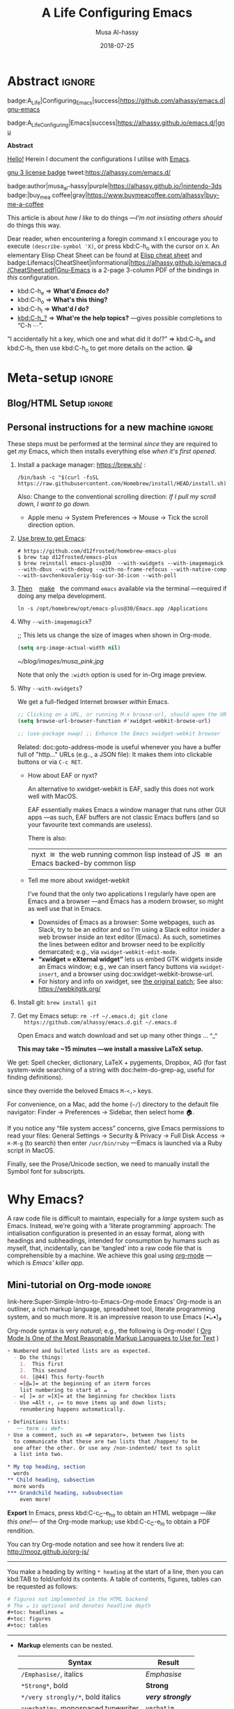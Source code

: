 # -*- org-export-use-babel: nil -*-

# السّلام عليكم ─“Hello, and welcome” in Arabic (العربيّة)
#
# Over 13k line org file, with over 300 source code blocks.

#+title: A Life Configuring Emacs
#+author: Musa Al-hassy
#+email: alhassy@gmail.com
#+date: 2018-07-25
#+description: My Emacs Initialisation File, Written in Org-mode.
#+startup: indent lognoteclock-out
#+options: html-postamble:nil toc:2 d:nil num:t broken-links:auto
# +property: header-args :tangle deferred-init.el :comments link :results none
#+property: header-args :tangle init.el :comments link :results none :cache yes
#+property: HEADER-ARGS+ :eval no-export
#+export_file_name: index

* Abstract                                                           :ignore:
:PROPERTIES:
:CUSTOM_ID: Abstract
:END:

#+begin_center
badge:A_Life|Configuring_Emacs|success|https://github.com/alhassy/emacs.d|gnu-emacs

badge:A_Life_Configuring|Emacs|success|https://alhassy.github.io/emacs.d/|gnu
#+end_center

#+html: <p align="center">
#+begin_center text
*Abstract*
#+end_center
#+html: </p>

[[doc:hello][Hello!]] Herein I document the configurations I utilise with [[https://gnu.org/s/emacs][Emacs]].
# After cloning the file, many packages are automatically installed; usually with
# little or no trouble.

# As a [[https://www.offerzen.com/blog/literate-programming-empower-your-writing-with-emacs-org-mode][literate program]] file with [[http://orgmode.org/][Org-mode]], I am ensured optimal navigation
# through my ever growing configuration files, ease of usability and reference
# for peers, and, most importantly, better maintainability for myself!

#+begin_center
# badge:Emacs|27|green|https://www.gnu.org/software/emacs|gnu-emacs
# badge:Org|9.4|blue|https://orgmode.org|gnu

[[badge:license|GNU_3|informational|https://www.gnu.org/licenses/gpl-3.0.en.html|read-the-docs][gnu 3 license badge]]
tweet:https://alhassy.com/emacs.d/

badge:author|musa_al-hassy|purple|https://alhassy.github.io/|nintendo-3ds
badge:|buy_me_a coffee|gray|https://www.buymeacoffee.com/alhassy|buy-me-a-coffee

# badge:Hire|me|success|https://alhassy.github.io/about
#+end_center

This article is about /how I like/ to do things
---/I'm not insisting others should/ do things this way.

#+begin_box "Quick Help"
Dear reader, when encountering a foregin command ~X~ I encourage you to execute
~(describe-symbol 'X)~, or press kbd:C-h_o with the cursor on ~X~.  An elementary
Elisp Cheat Sheet can be found at [[badge:Elisp|CheatSheet|success|https://alhassy.github.io/ElispCheatSheet/CheatSheet.pdf|Gnu-Emacs][Elisp cheat sheet]] and
badge:Lifemacs|CheatSheet|informational|https://alhassy.github.io/emacs.d/CheatSheet.pdf|Gnu-Emacs
is a 2-page 3-column PDF of the bindings in /this/ configuration.
+ kbd:C-h_e ⇒ *What'd /Emacs/ do?*
+ kbd:C-h_o ⇒ *What's this thing?*
+ kbd:C-h_l ⇒ *What'd /I/ do?*
+ [[kbd:C-h_?]] ⇒ *What're the help topics?* ---gives possible completions to “C-h ⋯”.

“I accidentally hit a key, which one and what did it do!?” ⇒ kbd:C-h_e and kbd:C-h_l,
  then use kbd:C-h_o to get more details on the action. 😁
#+end_box

* Meta-setup                                                         :ignore:
:PROPERTIES:
:CUSTOM_ID: Meta-setup
:END:
** Blog/HTML Setup                                                   :ignore:
:PROPERTIES:
:CUSTOM_ID: Blog-HTML-Setup
:END:
# ─AlBasmala keywords─
# DRAFT: yes
#+SOURCEFILE: https://github.com/alhassy/emacs.d/blob/master/init.org
#+IMAGE: ../assets/img/emacs_logo.png
#+CATEGORIES: Emacs Lisp

#+html_head: <link href="https://alhassy.github.io/org-notes-style.css" rel="stylesheet" type="text/css" />
#+html_head: <link href="https://alhassy.github.io/floating-toc.css" rel="stylesheet" type="text/css" />
#+html_head: <link href="https://alhassy.github.io/blog-banner.css" rel="stylesheet" type="text/css" />
# The last one has the styling for lists.

** Github Actions                                                  :noexport:
:PROPERTIES:
:CUSTOM_ID: Github-Actions
:END:

The following creates the “Github Actions Workflow” file;
this way, Github will run your tests every time you commit ^_^

Below I'm using =main= as the /name/ of the main branch; if you use =master= as the
name, then change that or otherwise the tests will not trigger automatically
after push!

#+begin_src shell :tangle .github/workflows/main.yml :mkdirp yes
# This workflow will do a clean install of dependencies and run tests
# For more information see: https://help.github.com/actions/language-and-framework-guides/

name: Lifemacs Loads Successfully

# Controls when the action will run.
on:
  # Triggers the workflow on push or pull request events but only for the main branch
  push:
    branches: [ master ]
  pull_request:
    branches: [ master ]

  # Allows you to run this workflow manually from the Actions tab
  workflow_dispatch:

# A workflow run is made up of one or more jobs that can run sequentially or in parallel
jobs:
  # This workflow contains a single job called "build"
  build:
    # The type of runner that the job will run on
    runs-on: ubuntu-latest

    # Steps represent a sequence of tasks that will be executed as part of the job
    steps:
      # Checks-out your repository under $GITHUB_WORKSPACE, so your job can access it
      - uses: actions/checkout@v2

      - name: Set up Emacs
        uses: purcell/setup-emacs@v3.0
        with:
          # The version of Emacs to install, e.g. "24.3", or "snapshot" for a recent development version.
          version: 27.1 # optional

      # Runs a single command using the runners shell
      # - name: Run a one-line script
      #  run: echo Hello, world!

      # Runs a set of commands using the runners shell
      # - name: Run a multi-line script
      #  run: |
      #    echo Add other actions to build,
      #    echo test, and deploy your project.

      - name: where am I and what is here
        run: |
          pwd
          ls

      - name: Attempting startup & basic test ...
        run: time emacs -nw --batch --eval='(let
                                (
                                 (user-emacs-directory default-directory))
                              (message "Default directory" )
                              (message default-directory)
                              (setq url-show-status nil)
                              (package-initialize)
                              (load-file "init.el")
                              (message "\n 🤤 Startup Successful! 🤩")
                              (when nil "It seems this results in a non-existent Agenda issue when run by GHA; ignoring for now."
                                  (message "\nCheck we can do something basic, like getting pretty HTML from an Org file\n")
                                  (find-file "init.org")
                                  (org-html-export-to-html)
                                  (message "\n 🤤 HTML file generated successfully! 🤩\n")))'
#+end_src

TODO: Build HTML export as a minimal test that things work as expected.

                              (find-file "init.org")
                              (org-html-export-to-html)
                              (message "\n 🤤 HTML Export Successful! 🤩")

(unless noninteractive ...) ;; Use this to omit stuff from the Github Actions test

** Personal instructions for a new machine                           :ignore:
:PROPERTIES:
:CUSTOM_ID: Personal-instructions-for-a-new-machine
:END:
#+begin_details "“Personal instructions for a new machine”"
These steps must be performed at the terminal /since/ they are
required to get /my/ Emacs, which then installs everything else /when
it's first opened/.

1. Install a package manager: https://brew.sh/ :

  #+begin_src shell :tangle no
/bin/bash -c "$(curl -fsSL https://raw.githubusercontent.com/Homebrew/install/HEAD/install.sh)"
  #+end_src

   Also: Change to the conventional scrolling direction:
   /If I pull my scroll down, I want to go down./
   - Apple menu → System Preferences → Mouse → Tick the scroll direction option.

2. [[https://www.emacswiki.org/emacs/EmacsForMacOS#h5o-14][Use brew to get Emacs]]:
   #    #+begin_src shell :tangle no
   # brew install --cask emacs
   #    #+end_src
   #
   #+begin_src shell :tangle no
# https://github.com/d12frosted/homebrew-emacs-plus
$ brew tap d12frosted/emacs-plus
$ brew reinstall emacs-plus@30  --with-xwidgets --with-imagemagick --with-dbus --with-debug --with-no-frame-refocus --with-native-comp --with-savchenkovaleriy-big-sur-3d-icon --with-poll
#+end_src
  # --with-EmacsIcon3-icon
  # --with-spacemacs-icon

   # $ /usr/local/Cellar/emacs-plus@29/29.0.50/bin/emacs-29.0.50 &
   #
   # In ~/.bashrc, or ~/.zshrc, put the following at the end:
   # alias emacs="/opt/homebrew/Cellar/emacs-plus@29/29.0.90/bin/emacs-29.0.90"
   #

   #
   #    If that fails, try this to [[https://github.com/daviderestivo/homebrew-emacs-head#gnu-emacs-27-bottle-or-head][install Emacs:]]
   #    #+BEGIN_SRC shell :tangle no
   # brew tap daviderestivo/emacs-head
   # brew install emacs-head
   # #+END_SRC
   #
3. [[https://emacs.stackexchange.com/a/50405/10352][Then]]    [[https://www.emacswiki.org/emacs/EmacsForMacOS#h5o-14][make]]   the command ~emacs~ available via the terminal ---required if
   doing any melpa development.
   #+begin_src shell :tangle no
ln -s /opt/homebrew/opt/emacs-plus@30/Emacs.app /Applications
   #+end_src
   # sudo ln -s /usr/local/opt/emacs-head@27/Emacs.app/Contents/MacOS/Emacs /usr/local/bin/emacs

4. Why ~--with-imagemagick~?

    ;; This lets us change the size of images when shown in Org-mode.
    #+begin_src emacs-lisp
    (setq org-image-actual-width nil)
    #+end_src

    #+begin_org-demo
    #+ATTR_HTML: :alt musa in a pink shirt :title The author of this article :align center
    #+ATTR_HTML: :width 50% :height 50%
    [[~/blog/images/musa_pink.jpg]]
    #+end_org-demo

    Note that only the =:width= option is used for in-Org image preview.

5. [@5]  Why =--with-xwidgets=?

    We get a full-fledged Internet browser /within/ Emacs.
    #+begin_src emacs-lisp
    ;; Clicking on a URL, or running M-x browse-url, should open the URL *within* Emacs.
    (setq browse-url-browser-function #'xwidget-webkit-browse-url)

    ;; (use-package xwwp) ;; Enhance the Emacs xwidget-webkit browser
    #+end_src

    Related: doc:goto-address-mode is useful whenever you have a buffer full of "http..." URLs (e.g.., a JSON file):
    It makes them into clickable buttons or via =C-c RET=.

   + How about EAF or nyxt?

      An alternative to xwidget-webkit is EAF, sadly this does not work well with MacOS.

      EAF essentially makes Emacs a window manager that runs other GUI apps ---as such, EAF buffers are not classic Emacs
      buffers (and so your favourite text commands are useless).

      There is also:
      | nyxt  ≅  the web running common lisp instead of JS  ≅  an Emacs backed-by common lisp |

   + Tell me more about xwidget-webkit

      I’ve found that the only two applications I regularly have open are Emacs and a browser ---and Emacs has a modern
      browser, so might as well use that in Emacs.
     - Downsides of Emacs as a browser: Some webpages, such as Slack, try to be an editor and so I'm using a Slack editor
       insider a web browser inside an text editor (Emacs). As such, sometimes the lines between editor and browser need to
       be  explicitly demarcated; e.g., via ~xwidget-webkit-edit-mode~.
     - *“xwidget ≈ eXternal widget”* lets us embed GTK widgets inside an Emacs window; e.g., we can insert fancy buttons via
       ~xwidget-insert~, and a browser using doc:xwidget-webkit-browse-url.
     - For history and info on xwidget, see [[https://github.com/jave/xwidget-emacs][the original patch]];
       See also: https://webkitgtk.org/

6. Install git: =brew install git=

7. Get my Emacs setup: =rm -rf ~/.emacs.d; git clone
   https://github.com/alhassy/emacs.d.git ~/.emacs.d=

   Open Emacs and watch download and set up many other things ... ^_^

   *This may take ~15 minutes ---we install a massive LaTeX setup.*

We get: Spell checker, dictionary, LaTeX + pygements, Dropbox, AG (for fast system-wide searching
of a string with doc:helm-do-grep-ag, useful for finding definitions).
# Amethyst window manager.
#
# Amethyst requires some more setup: Open its preferences, then...
#     - Then select: =Mouse: Focus follows mouse=.
#     - Also: =Shortcuts=, then disable ‘increase/decrease main pane count’ bindings
      since they override the beloved Emacs =M-<,>= keys.

For convenience, on a Mac, add the home (=~/=) directory to the default file
navigator: Finder → Preferences → Sidebar, then select home 🏠.

If you notice any “file system access” concerns, give Emacs permissions to read
your files: General Settings → Security & Privacy → Full Disk Access → ~⌘-M-g~ (to
search) then enter =/usr/bin/ruby= ---Emacs is launched via a Ruby script in
MacOS.

Finally, see the Prose/Unicode section, we need to manually install the Symbol font for subscripts.

#+end_details
* Why Emacs?
:PROPERTIES:
:CUSTOM_ID: Why-Emacs
:header-args: :tangle init.el
:END:

A raw code file is difficult to maintain, especially for a /large/ system such as
Emacs. Instead, we're going with a ‘literate programming’ approach: The
intialisation configuration is presented in an essay format, along with headings
and subheadings, intended for consumption by humans such as myself, that,
incidentally, can be ‘tangled’ into a raw code file that is comprehensible by a
machine. We achieve this goal using [[#Life-within-Org-mode][org-mode]] ---which is /Emacs' killer app/.

** Mini-tutorial on Org-mode                                         :ignore:
:PROPERTIES:
:CUSTOM_ID: Mini-tutorial-on-Org-mode
:header-args: :tangle no
:END:

# To include this mini-tutorial elsewhere:
#    #+include: ~/.emacs.d/init.org::#Mini-tutorial-on-Org-mode

#+begin_details Super Simple Intro to Emacs’ Org-mode
link-here:Super-Simple-Intro-to-Emacs-Org-mode
Emacs’ Org-mode is an outliner, a rich markup language, spreadsheet tool,
literate programming system, and so much more. It is an impressive reason to
use Emacs (•̀ᴗ•́)و

# badge:Emacs|27|green|https://www.gnu.org/software/emacs|gnu-emacs
# badge:Org|9.4|blue|https://orgmode.org|gnu

Org-mode syntax is very /natural/; e.g., the following is Org-mode!
( [[https://karl-voit.at/2017/09/23/orgmode-as-markup-only/][Org Mode Is One of the Most Reasonable Markup Languages to Use for Text]] )

#+begin_src org :noeval t
+ Numbered and bulleted lists are as expected.
  - Do the things:
    1.  This first
    2.  This second
    44. [@44] This forty-fourth
  - =[@𝓃]= at the beginning of an iterm forces
    list numbering to start at 𝓃
  - =[ ]= or =[X]= at the beginning for checkbox lists
  - Use =Alt ↑, ↓= to move items up and down lists;
    renumbering happens automatically.

+ Definitions lists:
   ~- term :: def~
+ Use a comment, such as =# separator=, between two lists
  to communicate that these are two lists that /happen/ to be
  one after the other. Or use any /non-indented/ text to split
  a list into two.

,* My top heading, section
  words
,** Child heading, subsection
  more words
,*** Grandchild heading, subsubsection
    even more!
#+END_SRC


*Export* In Emacs, press kbd:C-c_C-e_h_o to obtain an HTML webpage ---/like this
one!/--- of the Org-mode markup; use kbd:C-c_C-e_l_o to obtain a PDF rendition.

You can try Org-mode notation and see how it renders live at:
http://mooz.github.io/org-js/

--------------------------------------------------------------------------------

You make a heading by writing =* heading= at the start of a line, then you can
kbd:TAB to fold/unfold its contents. A table of contents, figures, tables can be
requested as follows:
#+BEGIN_SRC org
# figures not implemented in the HTML backend
# The 𝓃 is optional and denotes headline depth
,#+toc: headlines 𝓃
,#+toc: figures
,#+toc: tables
#+END_SRC

--------------------------------------------------------------------------------

+ *Markup* elements can be nested.

  | Syntax                             | Result           |
  |------------------------------------+------------------|
  | ~/Emphasise/~, italics               | /Emphasise/        |
  | ~*Strong*~, bold                     | *Strong*           |
  | ~*/very strongly/*~, bold italics    | */very strongly/*  |
  | ~=verbatim=~, monospaced typewriter  | =verbatim=         |
  | ~+deleted+~                          | +deleted+          |
  | ~_inserted_~                         | _inserted_         |
  | ~super^{script}ed~                   | super^{script}ed |
  | ~sub_{scripted}ed~                   | sub_{scripted}ed |

  * Markup can span across multiple lines, by default no more than 2.
  * In general, markup cannot be ‘in the middle’ of a word.
+ New lines demarcate paragraphs
+ Use =\\= to force line breaks without starting a new paragraph
+ Use /at least/ 5 dashes, =-----=, to form a horizontal rule

badge:org-special-block-extras|2.0|informational|https://github.com/alhassy/org-special-block-extras|Gnu-Emacs
provides support for numerous other kinds of markup elements, such as ~red:hello~
which becomes “ red:hello ”.

--------------------------------------------------------------------------------

*Working with tables*
#+BEGIN_SRC org
#+ATTR_HTML: :width 100%
#+name: my-tbl
#+caption: Example table
| Who? | What? |
|------+-------|
| me   | Emacs |
| you  | Org   |
#+END_SRC

Note the horizontal rule makes a header row and is formed by typing [[kbd:doit][| -]] then
pressing kbd:TAB. You can kbd:TAB between cells.
+ You can make an empty table with ~C-c |~, which is just
  doc:org-table-create-or-convert-from-region, then give it row×column
  dimensions.
+ Any lines with comma-separated-values (CSV) can be turned into an Org table by
   selecting the region and pressing ~C-u C-c |~.
   (Any CSV file can thus be visualised nicely as an Org table).
+ Use ~C-u C-u C-u C-c |~ to make a table from values that are speared by a certain regular expression.

--------------------------------------------------------------------------------

*Working with links*

Link syntax is =[[source url][description]]=; e.g., we can refer to the above
table with =[[my-tbl][woah]]=.
Likewise for images: =file:path-to-image.=

# The HTML has Up/Home on the right now ;-)
# +HTML_LINK_HOME: http://www.google.com
# +HTML_LINK_UP: http://www.bing.com

--------------------------------------------------------------------------------

*Mathematics*

#+BEGIN_org-demo
\[ \sin^2 x + \cos^2 x = \int_\pi^{\pi + 1} 1 dx = {3 \over 3} \]
#+END_org-demo

- Instead of ~\[...\]~, which displays a formula on its own line, centred, use
  ~$...$~ to show a formula inline.
- Captioned equations are numbered and can be referenced via links,
  as shown below.

#+BEGIN_org-demo :source-color green :result-color green
#+name: euler
\begin{equation}
e ^ {i \pi} + 1 = 0
\end{equation}

See equation [[euler]].
#+END_org-demo

--------------------------------------------------------------------------------

*Source code*
#+begin_org-demo :source-color custard :result-color custard
#+begin_src C -n
int tot = 1;                    (ref:start)
for (int i = 0; i != 10; i++)   (ref:loop)
   tot *= i;                    (ref:next)
printf("The factorial of 10 is %d", tot);
#+end_src
#+end_org-demo

The labels =(ref:name)= refer to the lines in the source code and can be
referenced with link syntax: ~[[(name)]]~. Hovering over the link, in the HTML
export, will dynamically highlight the corresponding line of code.  To strip-out
the labels from the displayed block, use ~-r -n~ in the header so it becomes
=#+begin_src C -r -n=, now the references become line numbers.

--------------------------------------------------------------------------------

Another reason to use Org:
If you use =:results raw=, you obtain *dynamic templates* that may use Org-markup:
#+begin_org-demo :source-color brown :result-color brown
#+BEGIN_SRC C :results raw replace
printf("*bold* +%d+ (strikethrough) /slanted/", 12345);
#+END_SRC

♯+RESULTS:
*bold* +12345+ (strikethrough) /slanted/
#+end_org-demo

The ~#+RESULTS:~ is obtained by pressing kbd:C-c_C-c on the ~src~ block, to execute
it and obtain its result.

Also: Notice that a C program can be run without a =main= ;-)

That is, we can write code /in between/ prose that is intended to be read like an
essay:

# This should be a URL, so that any includes will show the PNG.
# It does work locally too; but just in case...
# [[file:images/literate-programming.png]]
 [[file:https://alhassy.github.io/emacs.d/images/literate-programming.png]]

--------------------------------------------------------------------------------

+ badge:Lifemacs|CheatSheet|informational|https://alhassy.github.io/emacs.d/CheatSheet.pdf|Gnu-Emacs
  ⇒ A brief reference of Emacs keybindings; 2 pages
+ [[badge:Elisp|CheatSheet|success|https://alhassy.github.io/ElispCheatSheet/CheatSheet.pdf|Gnu-Emacs][Elisp cheat sheet]] ⇒ A /compact/ Emacs Lisp Reference; 7 pages

--------------------------------------------------------------------------------

*Single source of truth:* This mini-tutorial can be included into other Org files
by declaring
| ~#+include: ~/.emacs.d/init.org::#Mini-tutorial-on-Org-mode~ |

--------------------------------------------------------------------------------

For more, see https://orgmode.org/features.html.
#+end_details

** Intro to why Emacs                                                :ignore:
:PROPERTIES:
:CUSTOM_ID: Intro-to-why-Emacs
:END:

/Emacs is a flexible platform for developing end-user applications/
---unfortunately it is generally perceived as merely a text editor. Some people
use it specifically for one or two applications.

For example, [[https://www.youtube.com/watch?v=FtieBc3KptU][writers]] use it as an interface for Org-mode and others use it as an
interface for version control with Magit. [[https://orgmode.org/index.html#sec-4][Org]] is an organisation tool that can
be used for typesetting which subsumes LaTeX, generating many different formats
--html, latex, pdf, etc-- from a single source, keeping track of [[https://orgmode.org/worg/org-tutorials/index.html#orgff7b885][schedules]] &
task management, blogging, habit tracking, personal information management tool,
and [[http://orgmode.org/worg/org-contrib/][much more]].  Moreover, its syntax is so [[https://karl-voit.at/2017/09/23/orgmode-as-markup-only/][natural]] that most people use it
without even knowing!  For me, Org allows me to do literate programming: I can
program and document at the same time, with no need to seperate the two tasks
and with the ability to generate multiple formats and files from a single file.

#+begin_details A list of programs that can be replaced by Emacs
/Pieces of (disparate) software can generally be replaced by (applications
written on the) Emacs (text processing Lisp platform)./

From the table below, of non-editing things you can do with Emacs, it's
reasonable to think of Emacs as an operating system ---and Vim/Evil is one of
its text editors.

# Examples:
|----------------------------------------------+---+--------------------------------------------------------------------|
| Application                                  | ≈ | Emacs Package                                                      |
|----------------------------------------------+---+--------------------------------------------------------------------|
| Habit Tracker / TODO-list                    |   | Org mode                                                           |
| Agenda / Calendar / Time Tracker             |   | Org mode                                                           |
| Literate Programming (like Jupyter)          |   | Org mode                                                           |
| Blogging Software                            |   | Org mode                                                           |
| Reference Information Platform               |   | Org mode with [[https://orgmode.org/manual/Refile-and-Copy.html][refile]] and my/reference                          |
|----------------------------------------------+---+--------------------------------------------------------------------|
| Word Processing / PDFs / Slidedeck tool      |   | Org mode                                                           |
| Spell checker & dictionary & grammar checker |   | doc:ispell & langtool                                              |
| Reference and citation manager               |   | org-ref                                                            |
| PDF Viewer                                   |   | PDF View mode                                                      |
| Powerful Calculator                          |   | Calc-mode ([[https://hungyi.net/posts/solve-system-of-equations-literate-calc-mode/][Nice article on literate calc mode]])                     |
| Fillable Forms / Data Entry                  |   | [[https://www.gnu.org/software/emacs/manual/html_mono/widget.html][Widgets]]                                                            |
| Ebook Reader                                 |   | [[https://depp.brause.cc/nov.el/][nov.el]] and [[https://github.com/chenyanming/calibredb.el][calibredb.el]]                                            |
|----------------------------------------------+---+--------------------------------------------------------------------|
| Git / Version control                        |   | Magit or doc:vc-mode                                               |
| Shells                                       |   | doc:eshell or doc:shell                                            |
| Terminal emulators                           |   | doc:term, doc:ansi-term, and [[https://github.com/akermu/emacs-libvterm][vterm]]                                 |
| Package Manager                              |   | doc:helm-system-packages                                           |
| File Manager                                 |   | doc:dired                                                          |
| IDE / debugger                               |   | LSP / Dap                                                          |
| Scripting Language                           |   | Emacs Lisp                                                         |
| Web client / server                          |   | [[https://github.com/pashky/restclient.el][Restclient]] / [[https://github.com/skeeto/emacs-web-server][emacs-web-server]]                                      |
|----------------------------------------------+---+--------------------------------------------------------------------|
| [Neo]Vim / Modal text editor                 |   | EVIL mode                                                          |
| RSS Newsreader                               |   | ElFeed                                                             |
| Email                                        |   | Gnus / [[https://gist.github.com/rougier/009e7d13a816d053d8f319b56836e1c9?permalink_comment_id=3738945#gistcomment-3738945][Mu4e]] [very pretty!] / notmuch                               |
| Spredsheet tool                              |   | [[https://orgmode.org/manual/The-Spreadsheet.html][Org Table]] / [[https://www.reddit.com/r/emacs/comments/t8k1cw/simple_emacs_spreadsheet/][Simple Emacs Spreadsheet]] / spreadsheet-mode / csv-mode |
| Automatic file backups                       |   | ⟨Built-in⟩ & backup-walker                                         |
| seemless GPG tool                            |   | ⟨Built-in⟩                                                         |
| Lisp interpreter                             |   | Anywhere press kbd:C-x_C-e to run a Lisp expression                |
| Documentation viewer                         |   | tldr-mode; kbd:C-h_o / doc:describe-symbol                         |
| Diff / Merge tool                            |   | doc:ediff, doc:diff                                                |
|----------------------------------------------+---+--------------------------------------------------------------------|
| Games                                        |   | doc:tetris, pacman, mario, etc                                     |
| Psychologist                                 |   | doc:doctor                                                         |
| Weather Web Service                          |   | [[https://github.com/bcbcarl/emacs-wttrin][wttrin.el]] or [[https://github.com/aaronbieber/sunshine.el][sunshine.el]]                                           |
| Typing tutor                                 |   | typing-of-emacs                                                    |
| Modern Internet Browser                      |   | doc:xwidget-webkit-browse-url                                      |
| Street map viewer                            |   | [[https://github.com/minad/osm][osm.el - OpenStreetMap viewer for Emacs]]                            |
| everything else                              |   | [[https://github.com/emacs-eaf/emacs-application-framework][EAF]]                                                                |
|----------------------------------------------+---+--------------------------------------------------------------------|

I’m down to essentially Emacs and Chrome for almost all my work ---I like using Chrome; I like the integration of all things Google.
- The [[https://nyxt.atlas.engineer/][Nyxt browser]]  is an eerily Emacs-like browser ;-)

Were I “only coding”, then I'd use a popular Integrated Development Environment
that requires minimal setup and Just Worksᵀᴹ; but I blog, make cheat sheets, run
background services, etc, and so I need an /Integrated Computing Environment:/
Emacs.
#+end_details

#+begin_quote
If you are a professional writer…Emacs outshines all other editing software
in approximately the same way that the noonday sun does the stars.
It is not just bigger and brighter; it simply makes everything else vanish.
—[[http://project.cyberpunk.ru/lib/in_the_beginning_was_the_command_line/][Neal Stephenson]], /In the beginning was the command line/
#+end_quote

  + Extensible ⇒ IDEs are generally optimised for one framework, unlike Emacs!
      # Emacs is a live interpreter for ELisp.
    - You can /program/ Emacs to /automate/ anything you want.
      # Even arrow keys and characters can be customised, via self-insert-command!
    - Hence, it's an /environment/, not just an editor.
    - ⇒ Unified keybinding across all tools in your environment.

    Users are given a high-level full-featured programming language,
    not just a small configuration language. For the non-programmers,
    there is Custom, a friendly point-and-click customisation interface.
    # with support for a large portion of Common Lisp
  + Self Documented ⇒ Simply [[kbd:M-x info-apropos]] or kbd:C-h_d to search all manuals or
    look up any function provided by Emacs!
  + [[https://en.wikipedia.org/wiki/Emacs#History][Mature]] ⇒ tool with over 40 years of user created features
    - Plugins for nearly everything!
    - No distinction between built-ins and user-defined features! (Lisp!)
    - You can alter others' code [[https://www.gnu.org/software/emacs/manual/html_node/elisp/Advising-Functions.html][without even touching the source]].
      * Advising functions and ‘hooking’ functionality onto events.
  + [[https://www.gnu.org/philosophy/free-sw.html][Free software]] ⇒ It will never die!
    - Emacs is one of the oldest open source projects still under developement.
    # - Unlike other certain editors, Emacs' source is completely open.

Of course Emacs comes with the basic features of a text editor, but it is much more; for example, it comes with a
powerful notion of ‘undo’: Basic text editors have a single stream of undo, yet in Emacs, we have a /tree/ ---when we undo
and make new edits, we branch off in our editing stream as if our text was being version controlled as we type! We can
even switch between such branches! /That is, while other editors have a single-item clipboard, Emacs has an infinite
clipboard that allows undoing to any historical state./

#+begin_src emacs-lisp :tangle no :noweb-ref undo-tree-setup
;; Allow tree-semantics for undo operations.
(use-package undo-tree
  :bind ("C-x u" . undo-tree-visualize)
  :config
    ;; Each node in the undo tree should have a timestamp.
    (setq undo-tree-visualizer-timestamps t)

    ;; Show a diff window displaying changes between undo nodes.
    (setq undo-tree-visualizer-diff t)

    ;; Prevent undo tree files from polluting your git repo
    (setq undo-tree-history-directory-alist '(("." . "~/.emacs.d/undo"))))

;; Always have it on
(global-undo-tree-mode)

;; Execute (undo-tree-visualize) then navigate along the tree to witness
;; changes being made to your file live!
#+end_src
( The above snippet has a ~noweb-ref~: It is presented here in a natural
position, but is only executable once ~use-package~ is setup and so it
is weaved there! We can /present/ code in any order and /tangle/ it to
the order the compilers need it to be! )

/Emacs is an extensible editor: You can make it into the editor of your dreams!/
You can make it suited to your personal needs.
If there's a feature you would like, a behaviour your desire, you can simply code that into Emacs with
a bit of Lisp. As a programming language enthusiast, for me Emacs is my default Lisp interpreter
and a customisable IDE that I use for other programming languages
--such as C, Haskell, Agda, Lisp, and Prolog.
Moreover, being a Lisp interpreter, we can alter the look and feel of Emacs live, without having
to restart it --e.g., press kbd:C-x_C-e after the final parenthesis of ~(scroll-bar-mode 0)~
to run the code that removes the scroll-bar.

#+begin_quote
/I use Emacs every day. I rarely notice it. But when I do, it usually brings me joy./
─[[https://so.nwalsh.com/2019/03/01/emacs][Norman Walsh]]
#+end_quote

I have used Emacs as an interface for developing [[https://github.com/alhassy/CheatSheet#cheatsheet-examples][cheat sheets]], for making my
blog, and as an application for ‘interactively learning C’. If anything Emacs is
more like an OS than just a text editor --“living within Emacs” provides an
abstraction over whatever operating system my machine has: [[https://www.fugue.co/blog/2015-11-11-guide-to-emacs.html][It's so easy to take
everything with me.]] Moreover, the desire to mould Emacs to my needs has made me
a better programmer: I am now a more literate programmer and, due to Elisp's
documentation-oriented nature, I actually take the time and effort to make
meaningful documentation --even when the project is private and will likely only
be seen by me.

#+begin_quote
/Seeing Emacs as an editor is like seeing a car as a seating-accommodation./ -- [[https://karl-voit.at/2015/10/23/Emacs-is-not-just-an-editor/][Karl Voit]]
#+end_quote
# Comparing Emacs to an editor is like comparing GNU/Linux to a word processor. -- [[https://karl-voit.at/2015/10/23/Emacs-is-not-just-an-editor/][Karl Voit]]

**   /Emacs is a flexible platform for developing end-user applications/
:PROPERTIES:
:CUSTOM_ID: Emacs-is-a-flexible-platform-for-developing-end-user-applications
:END:
Just as a web browser is utilised as a platform for deploying applications,
   or ‘extensions’, written in JavaScript that act on HTML documents, Emacs is a
   platform for deploying applications written in Emacs Lisp that act on buffers
   of text.  In the same vein, people who say Emacs having Tetris is bloat are
   akin to non-coders who think their browser has bloat since it has a “view
   page source” feature ---which nearly all browsers have, yet it's only useful
   to web developers. Unlike a web browser in which the user must get accustomed
   to its features, Emacs is customised to meet the needs of its user.  (
   Incidentally, Emacs comes bundled with a web browser. )

   #+begin_quote
   In the case of Emacs the boundary between user and programmer is blurred as
   adapting the environment to one’s needs is [[https://www.gnu.org/software/emacs/emacs-paper.html][already an act of programming with
   a very low barrier to entry.]]    ---[[https://elephly.net/posts/2016-02-14-ilovefs-emacs.html][rekado]]
   #+END_quote

   #+begin_box
   /Don't just get used to your tool, make it get used to you!/
   #+end_box

   Emacs is not just an editor, but a host for running Lisp applications!

   For example, Emacs is shipped as a language-specific IDE to a number of
   communities ---e.g., Oz, Common Lisp, and, most notably, Agda.  Emacs is a
   great IDE for a language ---one just needs to provide a ‘major mode’ and will
   then have syntax highlighting, code compleition, jumping to definitions, etc.
   There is no need to make an IDE from scratch.

** The Power of Text Manipulation
:PROPERTIES:
:CUSTOM_ID: The-Power-of-Text-Manipulation
:END:
 Emacs has ways to represent all kinds of information as text.

 E.g., if want to make a regular expression rename of files in a directory,
 there's no need to learn about a batch renaming tool:
 [[kbd:M-x dired ⟨RET⟩ M-x wdired-change-to-wdired-mode]] now simply perform a /usual/
 find-and-replace, then save with the /usual/ kbd:C-x_C-s to effect the changes!

 Likewise for other system utilities and services (•̀ᴗ•́)و

Moreover, as will be shown below, you can literally use [[https://github.com/zachcurry/emacs-anywhere/#usage][Emacs anywhere]]
for textually input in your operating system --no copy-paste required.

** COMMENT It will change how you think about programming
:PROPERTIES:
:CUSTOM_ID: COMMENT-It-will-change-how-you-think-about-programming
:END:

Emacs is an incremental programming environment: You run snippets of code immediately after writing them ---there is no
formal edit-run cycle.  /The editor is the interpreter./

In my personal experience, Emacs introduced me to Lisp.
- Since Lisp has no concrete syntax, everything is written using abstract syntax trees (and macros introduce concrete,
  domain-specific, syntax), we can see Lisp everywhere and so see Lisp as “building material” for other programming
  languages.
- Likewise, Emacs is building material for a computing environment.  Whereas others might use a mixture of bash scripts
  to accomplish their goals, I can use Lisp to produce applications with radically distinct uses; e.g., using the same
  template application to produce email snippets and code snippets.

  - [ ] Generally speaking, applications provide configurations via checkboxes that can be ticked off (i.e., a JSON file).
    - [ ] What if you want such a feature enabled only under specific settings?
    - [ ] What if you want the value of the checkbox setting to be the result of an arbitrary expression evaluated
      according to a file?

    Emacs provides a full fledged programming language for the purposes of configuration: Press ~C- h k~ then any key
    sequence to find out what (well-documented) code is run, then /advise/ that code with your desired configuration.
    # This is the power of full introspectivity!

    That is, general applications are configured using a /passive/ JSON *files* (i.e., checkboxes) whereas Emacs is
    configured using an /executable/ Lisp *program*.

I have fallen head over heels for Lisp.

** Keyboard Navigation and Alteration
:PROPERTIES:
:CUSTOM_ID: Keyboard-Navigation-and-Alteration
:END:

Suppose you wrote a paragraph of text, and wanted to ‘border’ it up for
emphasies in hypens. Using the mouse to navigate along with a copy-paste of the
hypens is vastely inferior to the incantation [[kbd:M-{ C-u 80 - RET M-} C-u 80 -
RET]].  If we want to border up the previous 𝓃-many paragraphs, we simply prefix
kbd:M-{,} above with kbd:C-u_𝓃 ---a manual approach would have us count 𝓃 and
slowly scroll.  ( Exercise: What incantation of keys ‘underlines’ the current
line with /only/ the necessary amount of dashes?  ---Solution in the source
file. )
# =C-a C-k C-y RET C-y C-SPC C-a C-M-% . RET - RET !=

⇒ [[https://support.apple.com/en-ca/HT201236][MacOS supports]] many Emacs shortcuts, system-wide, such as kbd:C-a/e, kbd:C-d, kbd:C-k/y,
 kbd:C-o, kbd:C-p/n and even kbd:C-t for transposing two characters.  ⇐

** Emacs Proverbs as Koan
:PROPERTIES:
:CUSTOM_ID: Emacs-Proverbs-as-Koan
:END:

Below is an extract from William Cobb's “Reflections on the Game of Go”, with
minor personalised adjustements for Emacs. Enjoy!

The Japanese term /satori/ refers to the experience of enlightenment, the
realisation of how things really are that is the primary aim of practice and
meditation. However, the Zen tradition is famous for claiming that one cannot
say what it is that one realises, that is, one cannot articulate the content of
the enlightenment experience. Although it makes everything clear, it is an experience
beyond words. Instead of being given an explanation of how things are, the student of
Zen hears sayings called /koan/, often somewhat paradoxical in character, that come
from those who are enlightened:

+ “There are no CTRL and META.”
+ “If you meet an Emacs you dislike, kill it.”
+ “No one knows Emacs.”
+ “One can only learn Emacs by living within it.”
+ “To know Org mode is to know oneself.”

It is important to realise that /koan/ are intended to move you off of one path
and onto another. They are not just attempts to mystify you. For example,
the first proverb is in regards to newcomers complaining about too many
keybinings ---eventually it's muscle memory---, whereas the second is about
using the right tool for the right task ---Emacs is not for everyone. The fourth
is, well, Emacs is an operating system.

** Possibly Interesting Reads
:PROPERTIES:
:CUSTOM_ID: Possibly-Interesting-Reads
:END:
+ [[https://www.gnu.org/software/emacs/tour/][The Emacs Tour]]
+ [[https://sachachua.com/blog/series/a-visual-guide-to-emacs/][How to Learn Emacs: A Hand-drawn One-pager for Beginners / A visual tutorial]]
+ [[http://emacsrocks.com/][Video Series on Why Emacs Rocks]] ---catch the enthusiasm!
+ [[https://www.gnu.org/software/emacs/emacs-paper.html][EMACS: The Extensible, Customizable Display Editor]]
     # - This paper was written by Richard Stallman in 1981 and delivered in the
     #  ACM Conference on Text Processing.
     “The programmable editor is an outstanding opportunity to learn to program!”
+ [[https://www.gnu.org/philosophy/free-sw.html][What is free software?]]
   # + Link to emacs main site, [[https://www.gnu.org/software/emacs/][Emacs]] .
+ [[http://ehneilsen.net/notebook/orgExamples/org-examples.html#sec-18][Emacs org-mode examples and cookbook]]
+ [[https://m00natic.github.io/emacs/emacs-wiki.html][An Opinionated Emacs guide for newbies and beyond]]
+ [[https://tuhdo.github.io/emacs-tutor.html][Emacs Mini-Manual, Part I of III]]
  # + The [[http://tuhdo.github.io/emacs-tutor.html#orgheadline63][Emacs Mini Manual]], or
+ [[https://github.com/erikriverson/org-mode-R-tutorial/blob/master/org-mode-R-tutorial.org][Org and R Programming]] ---a tutorial on literate programming, e.g., evaluating code within ~src~ bloc.
+ Reference cards for [[https://www.gnu.org/software/emacs/refcards/pdf/refcard.pdf][GNU Emacs]], [[https://www.gnu.org/software/emacs/refcards/pdf/orgcard.pdf][Org-mode]], and [[https://github.com/alhassy/ElispCheatSheet/blob/master/CheatSheet.pdf][Elisp]].
+ [[https://www.reddit.com/r/emacs/comments/6fytr5/when_did_you_start_using_emacs/][“When did you start using Emacs” discussion on Reddit]]
+ [[https://david.rothlis.net/emacs/howtolearn.html][“How to Learn Emacs”]]
+ [[https://orgmode.org/index.html#sec-4][The Org-mode Reference Manual]] or [[https://orgmode.org/worg/][Worg: Community-Written Docs]] which includes a [[https://orgmode.org/worg/org-tutorials/index.html][meta-tutorial]].
+ [[https://github.com/emacs-tw/awesome-emacs][Awesome Emacs]]: A community driven list of useful Emacs packages, libraries and others.
+ [[https://github.com/caisah/emacs.dz][A list of people's nice emacs config files]]
  #  + [[https://emacs.stackexchange.com/questions/3143/can-i-use-org-mode-to-structure-my-emacs-or-other-el-configuration-file][Stackexchange: Using org-mode to structure config files]]
+ [[http://emacslife.com/how-to-read-emacs-lisp.html][Read Lisp, Tweak Emacs: How to read Emacs Lisp so that you can customize Emacs]]
+ [[https://practicaltypography.com/why-racket-why-lisp.html][Why Racket? Why Lisp?]]

---If eye-candy, a sleek and beautiful GUI, would entice you then consider starting with [[http://spacemacs.org/][spacemacs]].
   Here's a helpful [[https://www.youtube.com/watch?v=hCNOB5jjtmc][installation video]], after which you may want to watch
   [[https://www.youtube.com/watch?v=PVsSOmUB7ic][Org-mode in Spacemacs]] tutorial---

Remember: Emacs is a flexible platform for developing end-user applications; e.g., this configuration file
is at its core an Emacs Lisp program that yields the editor of my dreams
--it encourages me to grow and to be creative, and I hope the same for all who use it;
moreover, it reflects my personality such as what I value and what I neglect in my workflow.

# why emacs ---not marching to someone-else's tune!
#+begin_quote org
I’m stunned that you, as a professional software engineer, would eschew inferior
computer languages that hinder your ability to craft code, but you put up with
editors that bind your fingers to someone else’s accepted practice. ---[[http://www.howardism.org/Technical/Emacs/why-emacs.html][Howard
Abrams]]
#+end_quote
** Fun commands to try out
:PROPERTIES:
:CUSTOM_ID: Fun-commands-to-try-out
:END:
Finally, here's some fun commands to try out:
+ ~M-x doctor~ ---generalising the idea of rubber ducks
+ ~M-x tetris~  or ~M-x gomoku~ or ~M-x snake~---a break with a classic
  - ~C-u 𝓃 M-x hanoi~ for the 𝓃-towers of Hanoi
+ ~M-x butterfly~ ---in reference to [[https://xkcd.com/378/][“real programmers”]]

# Then, ~M-x help-with-tutorial~ or ~C-h t~ to start the ~30 min tutorial.

A neat way to get started with Emacs is to solve a problem you have, such
as taking notes or maintaining an agenda ---both with Org-mode.

Before we get started…
** What Does Literate Programming Look Like?
:PROPERTIES:
:CUSTOM_ID: What-Does-Literate-Programming-Look-Like
:END:

Briefly put, literate programming in Emacs allows us to evaluate source code
within our text files, then using the results as values in other source
blocks. When presenting an algorithm, we can talk it out, with a full commentary
thereby providing ‘reproducible research’: Explorations and resulting algorithms
are presented together in a natural style.

#+html: <p style="text-align:center">

:Src:
#+begin_src plantuml :file images/literate-programming.png :tangle no :exports results :eval never-export :results (progn (org-display-inline-images t t) "replace")
skinparam defaultTextAlignment center  /' Text alignment '/

skinparam titleBorderRoundCorner 15
skinparam titleBorderThickness 2
skinparam titleBorderColor red
skinparam titleBackgroundColor Aqua-CadetBlue
title Literate Programming with Org-Mode

actor You

You --> (Code) : Ideas
You --> (Text) : Ideas

[**Org Mode**] as Org

(Text) --> Org : Writing
(Code) --> Org : Writing

Org --[#green]> (Document) : ‘Weaving’
Org --[#green]> (RawCode)  : ‘Tangeling’

database Computer as "**Computer**
---
interpreter
---
compiler"

cloud People {
:jasim:
:kathy:
}

(Document) --[#green]> People : PDF, HTML, Text
(RawCode) --[#green]> (Computer) : tex, java, c, py

center footer  ♥‿♥ Write once, generate many (•̀ᴗ•́)و
#+end_src
:End:
[[file:images/literate-programming.png]]
#
# (org-display-inline-images t t)
⟨ This image was created in org-mode; details [[#Workflow-States][below]] or by looking at the source file 😉 ⟩
#+html: </p>

Here's an example of showing code in a natural style, but having the resulting
code appear in a style amicable to a machine. *Here's what you type:*
#+BEGIN_src org :tangle no
It's natural to decompose large problems,
,#+begin_src haskell :noweb-ref defn-of-f :tangle no
f = h ∘ g
,#+end_src

But we need to define $g$ and $h$ /beforehand/ before we can use them. Yet it's
natural to “motivate” their definitions ---rather than pull a rabbit out of
hat. Org lets us do that!

Here's one definition,
,#+begin_src haskell :noweb-ref code-from-other-places :tangle no
g = ⋯
,#+end_src

then the other.
,#+begin_src haskell :noweb-ref code-from-other-places :tangle no
h = ⋯
,#+end_src

Of-course, we might also want a preamble:
,#+BEGIN_SRC haskell :tangle myprogram.hs
import ⋯
,#+END_SRC

We can now tangle together the tagged code blocks in the order we want.
,#+BEGIN_SRC haskell :tangle myprogram.hs :comments none :noweb yes
<<code-from-other-places>>
<<defn-of-f>>
,#+END_SRC
( You can press “C-c C-v C-v” to see what this block expands into! )
#+END_src

Now kbd:C-c_C-v_C-t (doc:org-babel-tangle) yields a file named ~myprogram.hs~ with contents in an order
amicable to a machine.
#+BEGIN_SRC haskell :tangle no
import ⋯

g = ⋯
h = ⋯
f = h ∘ g
#+END_SRC

Interestingly, unlike certain languages, Haskell doesn't care too much about
declaration order.

*Warning!* If we have different language blocks tangled to the same file, then
they are tangled alphabetically ---e.g., if one of the blocks is marked
~emacs-lisp~ then its contents will be the very first one in the resulting source
file, since ~emacs-lisp~ begins with ~e~ which is alphabetically before ~h~ of
~haskell~.

+ [[http://www.howardism.org/Technical/Emacs/literate-programming-tutorial.html][Introduction to Literate Programming with Org-mode]]
+ [[http://ehneilsen.net/notebook/orgExamples/org-examples.html][Emacs org-mode examples and cookbook]]
+ [[https://leanpub.com/lit-config/read][Literate Config]] ---Online booklet

** Why a monolithic configuration?
:PROPERTIES:
:CUSTOM_ID: Why-a-monolithic-configuration
:END:

Why am I keeping my entire configuration ---from those involving cosmetics &
prose to those of agendas & programming--- in one file?  Being monolithic ---“a
large, mountain-sized, indivisible block of stone”--- is generally not ideal in
nearly any project: E.g., a book is split into chapters and a piece of software
is partitioned into modules. Using Org-mode, we can still partition our setup
while remaining in one file. An Emacs configuration is a personal, leisurely
project, and one file is a simple architecture: I don't have to worry about many
files and the troubles of moving content between them; instead, I have headings
and move content almost instantaneously ---org-refile by pressing ~w~ at the start
of the reader. Moreover, being one file, it is easy to distribute and to extract
artefacts from it ---such as the README for Github, the HTML for my blog, the
colourful PDF rendition, and the all-important Emacs Lisp raw code
file. Moreover, with a single ~#~ I can quickly comment out whole sections,
thereby momentarily disabling features.

There's no point in being modular if there's nothing explaining what's going on,
so I document.

The [[#conclusion----why-configuration-files-should-be-literate][concluding]] section of this read further argues the benefits of maintaining
literate, and monolithic, configuration files. As a convention, I will try to
motivate the features I set up and I will prefix my local functions with, well,
~my/~ ---this way it's easy to see all my defined functions, and this way I cannot
accidentally shadow existing utilities. Moreover, besides browsing the web, I do
nearly everything in Emacs and so the start-up time is unimportant to me: Once
begun, I have no intention of spawning another instance nor closing the current
one. ( Upon an initial startup using this configuration, it takes a total of
121 seconds to install all the packages featured here. )

                                     Enjoy!

* Booting Up
:PROPERTIES:
:CUSTOM_ID: Booting-Up
:header-args: :tangle init.el
:END:

Let's decide on where we want to setup our declarations for personalising Emacs
to our needs. Then, let's bootstrap Emacs' primitive packaging mechanism with a
slick interface ---which not only installs Emacs packages but also programs at
the operating system level, all from inside Emacs!  Finally, let's declare who
we are +and use that to setup Emacs email service.+

**   =~/.emacs= vs. =init.org=
:PROPERTIES:
:CUSTOM_ID: emacs-vs-init-org
:END:

/Emacs is extensible/: When Emacs is started, it tries to load a user's Lisp
program known as an *initialisation (‘init’) file* which specifies how Emacs
should look and behave for you.  Emacs looks for the init file using the
filenames =~/.emacs.el=, =~/.emacs=, or =~/.emacs.d/init.el= ---it looks for the first
one that exists, in that order; at least it does so on my machine.  Below we'll
avoid any confusion by /ensuring/ that only one of them is in our system.
Regardless, execute [[kbd:C-h o user-init-file]] to see the name of the init file
loaded. Having no init file is tantamount to have an empty init file.

+ One can read about the various Emacs initialisation files [[https://www.gnu.org/software/emacs/manual/html_node/emacs/Init-File.html#Init-File][online]] or
  within Emacs by the sequence [[kbd:C-h i m emacs RET i init file RET]].
+ A /friendly/ tutorial on ‘beginning a =.emacs= file’ can be read
  [[https://www.gnu.org/software/emacs/manual/html_node/eintr/Beginning-init-File.html#Beginning-init-File][online]] or within Emacs by [[kbd:C-h i m emacs lisp intro RET i .emacs RET]].
+ After inserting some lisp code, such as ~(set-background-color "salmon")~, and
  saving, one can load the changes with [[kbd:M-x eval-buffer]], doc:eval-buffer.
+ In a terminal, use ~emacs -Q~ to open emacs without any initialisation files.

# Emacs is a stateful Lisp-based machine!

Besides writing Lisp in an init file, one may use Emacs' customisation
interface, [[kbd:M-x customize]]: Point and click to change Emacs to your needs. The
resulting customisations are, by default, automatically thrown into your init
file ---=~/.emacs= is created for you if you have no init file.  This interface is
great for beginners.
# but one major drawback is that it's a bit difficult to
# share settings since it's not amicable to copy-pasting.
#
# Unless suggested otherwise, Emacs writes stuff to =~.emacs= automatically.

We shall use =~/.emacs.d/init.el= as the initialisation file so that /all/ of our
Emacs related files live in the /same/ directory: =~/.emacs.d/=.

A raw code file is difficult to maintain, especially for a /large/ system such as
Emacs. Instead, we're going with a ‘literate programming’ approach: The
intialisation configuration is presented in an essay format, along with headings
and subheadings, intended for consumption by humans such as myself, that,
incidentally, can be ‘tangled’ into a raw code file that is comprehensible by a
machine. We achieve this goal using [[#Life-within-Org-mode][org-mode]] ---/Emacs' killer app/--- which is
discussed in great detail later on.

#+begin_details "/Adventure time!/ “Honey, where's my init?”"
link-here:Adventure-time-Honey-where's-my-init
Let's use the three possible locations for the initialisation files
to explore how Emacs finds them. Make the following three files.

_~/.emacs.el_
#+BEGIN_SRC emacs-lisp :tangle no
;; Emacs looks for this first;
(set-background-color "chocolate3")
(message-box ".emacs.el says hello")
#+END_SRC

_~/.emacs_
#+BEGIN_SRC emacs-lisp :tangle no
;; else; looks for this one;
(set-background-color "plum4")
(message-box ".emacs says hello")
#+END_SRC

_~/.emacs.d/init.el_
#+BEGIN_SRC emacs-lisp :tangle no
;; Finally, if neither are found; it looks for this one.
(set-background-color "salmon")
(message-box ".emacs.d/init.el says hello")
#+END_SRC

Now restart your Emacs to see how there super tiny initilaisation files
affect your editor. Delete some of these files in-order for others to take effect!
#+end_details

#+begin_details Adventure time! Using Emacs’ Easy Customisation Interface
link-here:Adventure-time-Using-Emacs'-Easy-Customisation-Interface
We have chosen not to keep configurations in ~~/.emacs~ since
Emacs may explicitly add, or alter, code in it.

Let's see this in action!

Execute the following to see additions to the ~~/.emacs~ have been added by
‘custom’.
 1. [[kbd:M-x customize-variable RET line-number-mode RET]]
 2. Then press: kbd:toggle, kbd:state, then [[kbd:1]].
 3. Now take a look: [[kbd:C-x C-f ~/.emacs]]
#+end_details

#+begin_details Support for ‘Custom’
link-here:Support-for-Custom
Let the Emacs customisation GUI insert configurations into its own file, not
touching or altering my initialisation file.  For example, I tend to have local
variables to produce ~README.org~'s and other matters, so Emacs' Custom utility
will remember to not prompt me each time for the safety of such local variables.

#+begin_src emacs-lisp
(setq custom-file "~/.emacs.d/custom.el")
(ignore-errors (load custom-file)) ;; It may not yet exist.
#+end_src

:No_longer_true:
Speaking of local variables, let's always load ones we've already marked as safe
---see the bottom of the source of this file for an example of local variables.
( At one point, all my files had locals! )
#+BEGIN_SRC emacs-lisp :tangle no
(setq enable-local-variables :safe)
#+END_SRC
:End:
#+end_details

** Who am I?
:PROPERTIES:
:CUSTOM_ID: Who-am-I
:END:
Let's set the following personal Emacs-wide variables ---to be used locations
such as email.
#+begin_src emacs-lisp
(setq user-full-name    "Musa Al-hassy"
      user-mail-address "alhassy@gmail.com")
#+end_src

For some fun, run this cute method.
#+BEGIN_SRC emacs-lisp :tangle no
(animate-birthday-present user-full-name)
#+END_SRC

** Emacs Package Manager
:PROPERTIES:
:CUSTOM_ID: Emacs-Package-Manager
:END:
# Installing Emacs packages directly from source

There are a few ways to install packages ---run kbd:C-h_C-e for a short
overview.  The easiest, for a beginner, is to use the command
doc:package-list-packages then find the desired package, press [[kbd:i]] to mark it
for installation, then install all marked packages by pressing [[kbd:x]].

+ /Interactively/: [[kbd:M-x list-packages]] to see all melpa packages that can install
  - Press kbd:Enter on a package to see its description.
+ Or more quickly, to install, say, unicode fonts: [[kbd:M-x package-install RET
  unicode-fonts RET]].

“From rags to riches”: Recently I switched to Mac ---first time trying the OS.
I had to do a few ~package-install~'s and it was annoying.  I'm looking for the
best way to package my Emacs installation ---including my installed packages and
configuration--- so that I can quickly install it anywhere, say if I go to
another machine.  It seems doc:use-package allows me to configure and auto
install packages.  On a new machine, when I clone my ~.emacs.d~ and start Emacs,
on the first start it should automatically install and compile all of my
packages through ~use-package~ when it detects they're missing. ♥‿♥

First we load ~package~, the built-in package manager.  It is by default only
connected to the GNU ELPA (Emacs Lisp Package Archive) repository, so we
extended it with other popular repositories; such as the much larger [[https://melpa.org/#/][MELPA]]
([[https://github.com/melpa/melpa][Milkypostman's ELPA]]) ---it builds packages directly from the source-code
repositories of developers rather than having all packages in one repository.
#+BEGIN_SRC emacs-lisp :tangle init.el
;; Make all commands of the “package” module present.
(require 'package)

;; Internet repositories for new packages.
(setq package-archives '(("gnu"    . "http://elpa.gnu.org/packages/")
                         ("nongnu" . "https://elpa.nongnu.org/nongnu/")
                         ("melpa"  . "http://melpa.org/packages/")))
#+END_SRC

#+BEGIN_SRC emacs-lisp :tangle init.el
;; Update local list of available packages:
;; Get descriptions of all configured ELPA packages,
;; and make them available for download.
(package-refresh-contents)
#+END_SRC

- All installed packages are placed, by default, in =~/.emacs.d/elpa=.
- *Neato:* /If one module requires others to run, they will be installed automatically./

:Faq:
If there are issues with loading the archives, say, "Failed to download ‘gnu’
archive."  then ensure you can both read and write, recursively, to your
.emacs.d/ E.g., within emacs try to execute (package-refresh-contents) and
you'll observe a permissions error.
:End:

The declarative configuration tool [[https://github.com/jwiegley/use-package/][use-package]] is a macro/interface that manages
our packages and the way they interact.

#+BEGIN_SRC emacs-lisp
(unless (package-installed-p 'use-package)
  (package-install 'use-package))
(require 'use-package)
#+END_SRC

We can now invoke ~(use-package XYZ :ensure t)~ which should check for the ~XYZ~
package and makes sure it is accessible.  If the file is not on our system, the
~:ensure t~ part tells ~use-package~ to download it ---using the built-in ~package~
manager--- and place it somewhere accessible, in =~/.emacs.d/elpa/= by default.
By default we would like to download packages, since I do not plan on installing
them manually by downloading Lisp files and placing them in the correct places
on my system.
#+begin_src emacs-lisp
(setq use-package-always-ensure t)

(setq use-package-compute-statistics t) ;; So that I can use M-x use-package-report to see how long things take to load.
#+end_src

Notice that doc:use-package /allows us to tersely organise a package's
configuration/ ---and that it is /not/ a package manger, but we can make it one by
having it automatically install modules, when needed, using ~:ensure t~.

#+begin_details Super Simple ‘use-package’ Mini-tutorial
link-here:Super-Simple-‘use-package’-Mini-tutorial
Here are common keywords we will use, in super simplified terms.

  - ~:init   f₁ … fₙ~  /Always/ executes code forms ~fᵢ~ /before/ loading a package.
  - ~:diminish str~  Uses /optional/ string ~str~ in the modeline to indicate
                   this module is active. Things we use often needn't take
                   real-estate down there and so no we provide no ~str~.
  - ~:config f₁ … fₙ~ /Only/ executes code forms ~fᵢ~ /after/ loading a package.

    The remaining keywords only take affect /after/ a module loads.

  - ~:bind ((k₁ . f₁) … (kₙ . fₙ)~ Lets us bind keys ~kᵢ~, such as
    ~"M-s o"~, to functions, such as =occur=.
    * When /n = 1/, the extra outer parenthesis are not necessary.
  - ~:hook ((m₁ … mₙ) . f)~ Enables functionality ~f~ whenever we're in one of the
    modes ~mᵢ~, such as ~org-mode~. The ~. f~, along with the outermost parenthesis,
    is optional and defaults to the name of the package ---Warning: Erroneous
    behaviour happens if the package's name is not a function provided by the
    package; a common case is when package's name does /not/ end in ~-mode~,
    leading to the invocation ~((m₁ … mₙ) . <whatever-the-name-is>-mode)~ instead.
    # More generally, it let's us hook functions fᵢ, which may depend on the
    # current mode, to modules mᵢ.
    Additionally, when /n = 1/, the extra outer parenthesis are not necessary.

    Outside of =use-package=, one normally uses a ~add-hook~ clause.  Likewise, an
    ‘advice’ can be given to a function to make it behave differently ---this is
    known as ‘decoration’ or an ‘attribute’ in other languages.

  - ~:custom (k₁ v₁ d₁) … (kₙ vₙ dₙ)~ Sets a package's custom variables ~kᵢ~ to have
    values ~vᵢ~, along with /optional/ user documentation ~dᵢ~ to explain to yourself,
    in the future, why you've made this decision.

    This is essentially ~setq~ within ~:config~.

  - Use the standalone keyword ~:disabled~ to turn off loading
      a module that, say, you're not using anymore.
#+end_details

We now bootstrap ~use-package~.

The use of ~:ensure t~ only installs absent modules, but it does no updating.
Let's set up [[https://github.com/rranelli/auto-package-update.el][an auto-update mechanism]].
#+BEGIN_SRC emacs-lisp :tangle init.el
(use-package auto-package-update
  :config
  ;; Delete residual old versions
  (setq auto-package-update-delete-old-versions t)
  ;; Do not bother me when updates have taken place.
  (setq auto-package-update-hide-results t)
  ;; Update installed packages at startup if there is an update pending.
  (auto-package-update-maybe))
#+END_SRC

Here's another example use of ~use-package~.  Later on, I have a “show recent files
pop-up” command set to ~C-x C-r~; but what if I forget? This mode shows me all key
completions when I type ~C-x~, for example.  Moreover, I will be shown other
commands I did not know about! Neato :-)
#+BEGIN_SRC emacs-lisp :tangle init.el
;; Making it easier to discover Emacs key presses.
(use-package which-key
  :config (which-key-mode)
          (which-key-setup-side-window-bottom)
          (setq which-key-idle-delay 0.05))
#+END_SRC
⟨ Honestly, I seldom even acknowledge this pop-up; but it's always nice to show
to people when I'm promoting Emacs. ⟩

Here are other packages that I want to be installed onto my machine.
#+BEGIN_SRC emacs-lisp :tangle init.el
(use-package dash) ;; “A modern list library for Emacs”
(use-package s)    ;; “The long lost Emacs string manipulation library”.
(use-package f)    ;; Library for working with system files; ;; e.g., f-delete, f-mkdir, f-move, f-exists?, f-hidden?

(defvar my/personal-machine?
  (equal "Musa’s MacBook Air " (s-collapse-whitespace (shell-command-to-string "scutil --get ComputerName")))
  "Is this my personal machine, or my work machine?

 At one point, on my work machine I run the following command to give the machine a sensible name.

     sudo scutil --set ComputerName work-machine
     dscacheutil -flushcache")

(defvar my/work-machine? (not my/personal-machine?))
#+END_SRC

Note:
+ [[https://github.com/magnars/dash.el][dash]]: “A modern list library for Emacs”
  - E.g., ~(--filter (> it 10) (list 8 9 10 11 12))~
+ [[https://github.com/magnars/s.el][s]]: “The long lost Emacs string manipulation library”.
  - E.g., ~s-trim, s-replace, s-join~.

Remember that snippet for ~undo-tree~ in the introductory section?
Let's activate it now, after ~use-package~ has been setup.
#+BEGIN_SRC emacs-lisp :noweb yes :tangle init.el
  <<undo-tree-setup>>
#+END_SRC

#+begin_box DRY: Don't Repeat Yourself!
In the HTML export, above it /looks/ like I just copy-pasted the undo tree setup
from earlier, but that is not the case! All I did was *pink:declare* to Org that
I'd like that /named snippet/ to be tangled now, here in the resulting code file.
#+begin_src org :tangle no
,#+begin_src emacs-lisp :noweb yes
  <<undo-tree-setup>>
,#+end_src
#+end_src

You can press kbd:C-c_C-v_C-v, doc:org-babel-expand-src-block, to see what this
block expands into ---which is what was shown above.
#+end_box

--------------------------------------------------------------------------------

link-here:Quelpa
[[https://github.com/quelpa/quelpa-use-package][Quelpa]] allows us to build Emacs packages directly from source repositories.  It
derives its name from the German word /Quelle/, for /souce/ [code], adjoined to
ELPA.  Its ~use-package~ interface allows us to use ~use-package~ like normal but
when we want to install a file from souce we use the keyword ~:quelpa~.

# Example invocation.
# (quelpa '(discover-my-major :fetcher git :url "https://framagit.org/steckerhalter/discover-my-major.git"))
#+BEGIN_SRC emacs-lisp :tangle init.el
(use-package quelpa
  :custom (quelpa-upgrade-p t "Always try to update packages")
  :config
  ;; Get ‘quelpa-use-package’ via ‘quelpa’
  (quelpa
   '(quelpa-use-package
     :fetcher git
     :url "https://github.com/quelpa/quelpa-use-package.git"))
  (require 'quelpa-use-package))
#+END_SRC

Let's use this to obtain an improved info-mode from the EmacsWiki. [Disabled for
now]
#+BEGIN_SRC emacs-lisp :tangle no
(use-package info+
  :quelpa (info+ :fetcher wiki :url "https://www.emacswiki.org/emacs/info%2b.el"))
#+END_SRC

** Installing OS packages, and automatically keeping my system up to data, from within Emacs
:PROPERTIES:
:CUSTOM_ID: Installing-OS-packages-and-automatically-keeping-my-system-up-to-data-from-within-Emacs
:END:

Sometimes Emacs packages depend on existing system binaries, ~use-package~ let's
us ensure these exist using the ~:ensure-system-package~ keyword extension.

- This is like ~:ensure t~ but operates at the OS level and uses your default
  OS package manager.
- It has [[https://github.com/jwiegley/use-package#use-package-ensure-system-package][multiple features]].

Let's obtain the extension.
#+BEGIN_SRC emacs-lisp :tangle init.el
;; Auto installing OS system packages
(use-package system-packages)

;; Ensure our operating system is always up to date.
;; This is run whenever we open Emacs & so wont take long if we're up to date.
;; It happens in the background ^_^
;;
;; After 5 seconds of being idle, after starting up.
(run-with-idle-timer 5 nil #'system-packages-update) ;; ≈ (async-shell-command "brew update && brew upgrade")

(defvar my/installed-packages
  (shell-command-to-string "brew list")
  "What is on my machine already?

Sometimes when I install a GUI based application and do not have access to it everywhere in my path,
it may seem that I do not have that application installed. For instance,
   (system-packages-package-installed-p \"google-chrome\")
returns nil, even though Google Chrome is on my machine.

As such, we advise the `system-packages-ensure' installtion method to only do
installs of packages that are not in our `my/installed-packages' listing.
")
(advice-add 'system-packages-ensure   :before-until (lambda (pkg) (s-contains-p pkg my/installed-packages)))

;; Please don't bother me when shell buffer names are in use, just make a new buffer.
(setq async-shell-command-buffer 'new-buffer)

;; Display the output buffer for asynchronous shell commands only when the
;; command generates output.
(setq async-shell-command-display-buffer nil)

;; Don't ask me if I want to kill a buffer with a live process attached to it;
;; just kill it please.
(setq kill-buffer-query-functions
      (remq 'process-kill-buffer-query-function
            kill-buffer-query-functions))
#+END_SRC

After an update to Mac OS, one may need to [[https://emacs.stackexchange.com/questions/53026/how-to-restore-file-system-access-in-macos-catalina][restore file system access privileges
to Emacs]].

Here's an example use for Emacs packages that require OS packages:
#+BEGIN_SRC emacs-lisp :tangle no
(shell-command-to-string "type rg") ;; ⇒ rg not found
(use-package rg
  :ensure-system-package rg) ;; ⇒ There's a buffer *system-packages*
                             ;;   installing this tool at the OS level!
#+END_SRC
If you look at the ~*Messages*~ buffer, via ~C-h e~, on my machine it says
~brew install rg: finished~ ---it uses ~brew~ which is my OS package manager!

+ The [[https://github.com/jwiegley/use-package#use-package-ensure-system-package][use-package-ensure-system-package]] documentation for a flurry of use cases.

The extension makes use of [[https://gitlab.com/jabranham/system-packages][system-packages]]; see its documentation to learn
more about managing installed OS packages from within Emacs. This is itself
a powerful tool, however it's interface ~M-x system-packages-install~ leaves much
to be desired ---namely, tab-compleition listing all available packages,
seeing their descriptions, and visiting their webpages.
This is remedied by [[https://github.com/emacs-helm/helm-system-packages][M-x helm-system-packages]] then ~RET~ to see a system
package's description, or ~TAB~ for the other features!
/This is so cool!/

#+BEGIN_SRC emacs-lisp :tangle init.el
;; An Emacs-based interface to the package manager of your operating system.
(use-package helm-system-packages)
#+END_SRC

The Helm counterpart is great for /discovarability/, whereas
the plain ~system-packages~ is great for /programmability/.

#+begin_src emacs-lisp :tangle init.el
(setq system-packages-noconfirm :do-not-prompt-me-about-confirms)

;; After 1 minute after startup, kill all buffers created by ensuring system
;; packages are present.
(run-with-timer 60 nil
 (lambda () (kill-matching-buffers ".*system-packages.*" t :kill-without-confirmation)))
#+end_src

It is tedious to arrange my program windows manually, and as such I love tiling
window managers, which automatically arrange them.  I had been using [[https://xmonad.org][xmonad]]
until recently when I obtained a Mac machine and now use [[https://ianyh.com/amethyst/][Amethyst]] ---“Tiling
window manager for macOS along the lines of xmonad.”

#+begin_src emacs-lisp :tangle init.el
;; Unlike the Helm variant, we need to specify our OS pacman.
(setq system-packages-package-manager 'brew)

;; If the given system package doesn't exist; install it.
;; (system-packages-ensure "amethyst") ;; This is a MacOS specific package.

;; (ignore-errors (system-packages-ensure "google-chrome")) ;; My choice of web browser
;; (system-packages-ensure "microsoft-teams") ;; For remote work meetings

;; Gif maker; needs privileges to capture screen.
;;
;; ⇒ Move the screen capture frame while recording.
;; ⇒ Pause and restart recording, with optional inserted text messages.
;; ⇒ Global hotkey (shift+space) to toggle pausing while recording
(system-packages-ensure "licecap") ;; Use: ⌘-SPACE licecap

;; Pack, ship and run any application as a lightweight container
;; (system-packages-ensure "docker")
;; Free universal database tool and SQL client
;; (system-packages-ensure "dbeaver-community")
;; Kubernetes IDE
;; (system-packages-ensure "lens")
;; Platform built on V8 to build network applications
;; Also known as: node.js, node@16, nodejs, npm
(system-packages-ensure "node") ;; https://nodejs.org/
;; Nice: https://nodesource.com/blog/an-absolute-beginners-guide-to-using-npm/
;; Manage multiple Node.js versions
;; (shell-command "curl -o- https://raw.githubusercontent.com/nvm-sh/nvm/v0.38.0/install.sh | bash")
;; According to https://github.com/nvm-sh/nvm, nvm shouldn't be installed via brew.

;; ;; Use “brew cask install” instead of “brew install” for installing programs.;
;; (setf (nth 2 (assoc 'brew system-packages-supported-package-managers))
;;      '(install . "brew cask install"))
#+end_src

# For instance, let's install a tiling window manager: https://ianyh.com/amethyst/
# brew install --cask amethyst
Amethyst requires some more setup: Open its preferences, then...
    - Then select: =Mouse: Focus follows mouse=.
    - Also: =Shortcuts=, then disable ‘increase/decrease main pane count’ bindings
      since they override the beloved Emacs =M-<,>= keys.

Neato! Now I can live in Emacs even more ^_^

--------------------------------------------------------------------------------

(*Open Scripting Architecture (OSA) Scripts*) Amethyst is great, but it has a
problem of randomly not working.  Unfortunatley it has no command line
interface, so let's make one in Emacs: Now kbd:⌘-a_r relaunches Amethyst.
#+begin_details
#+begin_src emacs-lisp :tangle no
(defun ⌘-quit (app)
  "Kill application APP; e.g., “amethyst” or “Safari”"
  (shell-command (format "osascript -e 'quit app \"%s\"'" app)))

(defun ⌘-open (app)
 "Open application APP; e.g., “amethyst” or “Safari”"
  (async-shell-command (format "osascript -e 'launch app \"%s\"'" app)))

(defun my/relaunch-amethyst () (interactive)
       (⌘-quit "amethyst")
       (⌘-open "amethyst"))
#+end_src

We use the ~osascript~ command to ~tell~ the [[https://en.wikibooks.org/wiki/AppleScript_Programming/System_Events][System Events]] ~application~ to issue
keystrokes to other applications. I found out about by Googling “How to send
keystrokes from terminal”.

#+begin_src emacs-lisp  :tangle no
(defun amethyst/cycle-layout ()
  (interactive)
  (shell-command "osascript -e 'tell application \"System Events\" to keystroke space using {shift down, option down}'"))
#+end_src

If you get:
#+begin_src shell :tangle no
36:51: execution error: System Events got an error: osascript is not allowed to send keystrokes. (1002)
#+end_src

Then: Go to Security & Privacy -> Privacy tab -> Accessibility -> Add osascript (/usr/bin/osascript)

You may need to restart Emacs.

Reads:
+ [[https://eastmanreference.com/complete-list-of-applescript-key-codes][Complete list of AppleScript key codes]]
+ [[https://eastmanreference.com/how-to-automate-your-keyboard-in-mac-os-x-with-applescript][How to automate your keyboard in Mac OS X with AppleScript]]
#+end_details

I enter “⌘” using a TeX input method setup below (called “Agda”).

*** Don't show updating/installation shell buffers

#+begin_src emacs-lisp
;; By default, say, (async-shell-command "date") produces a buffer
;; with the result. In general, such commands in my init.el are for
;; updating/installing things to make sure I have the same up-to-date
;; setup where-ever I use my Emacs. As such, I don't need to see such buffers.
(add-to-list 'display-buffer-alist
             '("\\*Async Shell Command\\*.*" display-buffer-no-window))

;; For an approach that does not inhibit async-shell-command this way,
;; see https://emacs.stackexchange.com/questions/299/how-can-i-run-an-async-process-in-the-background-without-popping-up-a-buffer
#+end_src

** Syncing to the System's =$PATH=
:PROPERTIES:
:CUSTOM_ID: Syncing-to-the-System's-PATH
:END:

For one reason or another, on OS X it seems that an Emacs instance
begun from the terminal may not inherit the terminal's environment
variables, thus making it difficult to use utilities like ~pdflatex~
when Org-mode attempts to produce a PDF.

#+begin_src emacs-lisp :tangle init.el
(setq org--docs-from-libraries nil)
(cl-defun org-docs-load-libraries (&rest args) )
;; MA: this is failing for some reason
(when nil use-package exec-path-from-shell
      :init
      (when (memq window-system '(mac ns x))
        (exec-path-from-shell-initialize)))
#+end_src

See the [[https://github.com/purcell/exec-path-from-shell][exec-path-from-shell]] documentation for setting other environment variables.

:Explicit_solution:
#+BEGIN_SRC emacs-lisp :tangle no
;; https://emacs.stackexchange.com/questions/4090/org-mode-cannot-find-pdflatex-using-mac-os

(defun set-exec-path-from-shell-PATH ()
  "Sets the exec-path to the same value used by the user shell"
  (let ((path-from-shell
         (replace-regexp-in-string
          "[[:space:]\n]*$" ""
          (shell-command-to-string "$SHELL -l -c 'echo $PATH'"))))
    (setenv "PATH" path-from-shell)
    (setq exec-path (split-string path-from-shell path-separator))))

;; call function now
(set-exec-path-from-shell-PATH)
#+END_SRC
:End:
** Restarting Emacs ---Keeping buffers open across sessions?
:PROPERTIES:
:CUSTOM_ID: Restarting-Emacs-Keeping-buffers-open-across-sessions
:END:

Sometimes I wish to close then reopen Emacs; unsurprisingly someone's
thought of implementing that.
#+BEGIN_SRC emacs-lisp :tangle init.el
;; Provides only the command “restart-emacs”.
(use-package restart-emacs
  ;; If I ever close Emacs, it's likely because I want to restart it.
  :bind ("C-x C-c" . restart-emacs)
  ;; Let's define an alias so there's no need to remember the order.
  :config (defalias 'emacs-restart #'restart-emacs))
#+END_SRC

The following is disabled. I found it a nuisance to have my files
open across sessions ---If I'm closing Emacs, it's for a good reason.
#+begin_example emacs-lisp :tangle init.el
;; Keep open files open across sessions.
(desktop-save-mode 1)
(setq desktop-restore-eager 10)
#+end_example

Instead, let's try the following: When you visit a file, point goes to the last
place where it was when you previously visited the same file.
#+BEGIN_SRC emacs-lisp :tangle init.el
(setq-default save-place  t)
(setq save-place-file "~/.emacs.d/etc/saveplace")
#+END_SRC

**  “Being at the Helm” ---Completion & Narrowing Framework
:PROPERTIES:
:CUSTOM_ID: Being-at-the-Helm-Completion-Narrowing-Framework
:END:

Whenever we have a choice to make from a list, [[http://tuhdo.github.io/helm-intro.html][Helm]] provides possible
completions and narrows the list of choices as we type.  This is extremely
helpful for when switching between buffers, =C-x b=, and discovering & learning
about other commands!  E.g., press ~M-x~ to see recently executed commands and
other possible commands! “Fuzzy finding”: Press ~M-x~ and just start typing,
methods mentioning what you've typed are suddenly listed! Moreover, ~C-c i~
(doc:helm-imenu) will show you the headers in an Org file /or/ the top-level
variables/functions/types when programming. Finally, whenever a Helm session has
started, toggle follow-mode with ~C-c C-f~ to obtain contextual-awareness; e.g.,
~C-c i RET C-c C-f~ will change your screen as you scroll through the menu.
/(A killer feature is doc:helm-do-grep-ag which will do a search in your whole project, file tree)./

| Remembrance comes with time, until then /ask/ Emacs! |

/Try and be grateful!/
#+BEGIN_SRC emacs-lisp :tangle init.el
(use-package helm
 :init (helm-mode t)
 :bind (("M-x"     . helm-M-x)
        ("C-x C-f" . helm-find-files)
        ("C-x b"   . helm-mini)     ;; See buffers & recent files; more useful.
        ("C-x r b" . helm-filtered-bookmarks)
        ("C-x C-r" . helm-recentf)  ;; Search for recently edited files
        ("C-c i"   . helm-imenu) ;; C.f. “C-x t m” (imenu-list)
        ;; ("C-u C-c i" . imenu-list)  ;; TODO FIXME  Key sequence C-u C-c i starts with non-prefix key C-u
        ("C-h a"   . helm-apropos)
        ;; Look at what was cut recently & paste it in.
        ("M-y" . helm-show-kill-ring)
        ("C-x C-x" . helm-all-mark-rings)
        :map helm-map
        ;; We can list ‘actions’ on the currently selected item by C-z.
        ("C-z" . helm-select-action)
        ;; Let's keep tab-completetion anyhow.
        ("TAB"   . helm-execute-persistent-action)
        ("<tab>" . helm-execute-persistent-action)))

;; Show me nice file icons when using, say, “C-x C-f” or “C-x b”
;; (use-package helm-icons
;;   :custom (helm-icons-provider 'all-the-icons)
;;   :config (helm-icons-enable))

;; When I want to see the TOC of an Org file, show me down to 3 subheadings.
(setq org-imenu-depth 7)
#+END_SRC

#+RESULTS:
: 7

Helm provides generic functions for completions to replace
tab-completion in Emacs with no loss of functionality.

+ The =execute-extended-command=, the default “M-x”, is replaced with ~helm-M-x~
  which shows possible command completions.
  - If we want the ~M-x~ minibuffer to appear at the top of the screen, or middle,
    we can use [[https://github.com/muffinmad/emacs-mini-frame][emacs-mini-frame]] as [[https://gist.github.com/rougier/126e358464e12aa28fac5b4f3dd5eb9c?permalink_comment_id=4110106#gistcomment-4110106][shown beautifully here.]] I like ~helm-M-x~, for now.

  Likewise with ~apropos~, which is helpful for looking up commands.
  It shows all meaningful Lisp symbols whose names match a given pattern.

+ The ‘Helm-mini’, ~C-x b~, shows all buffers, recently opened files,
  bookmarks, and allows us to create new bookmarks and buffers!

+ The ‘Helm-imenu’, ~C-c i~, yields a a menu of all “top-level items” in a file;
  e.g., functions and constants in source code or headers in an org-mode file.

  ⟳ Nifty way to familarise yourself with a new code base, or one from a while
  ago.

+ When Helm is active, ~C-x~ lists possible course of actions on the currently
  selected item.

When ~helm-mode~ is enabled, even help commands make use of it.
E.g., ~C-h o~ runs ~describe-symbol~ for the symbol at point,
and ~C-h w~ runs ~where-is~ to find the key binding of the symbol at point.
Both show a pop-up of other possible commands.

                            Here's a nifty tutorial:
                     [[http://tuhdo.github.io/helm-intro.html][A package in a league of its own: Helm]]

Let's ensure ~C-x b~ shows us: Current buffers, recent files, and bookmarks
---as well as the ability to create bookmarks, which is via ~C-x r b~ manually.
For example, I press ~C-x b~ then type any string and will have the option of
making that a bookmark referring to the current location I'm working in, or
jump to it if it's an existing bookmark, or make a buffer with that name,
or find a file with that name.
#+BEGIN_SRC emacs-lisp :tangle init.el
(setq helm-mini-default-sources '(helm-source-buffers-list
                                    helm-source-recentf
                                    helm-source-bookmarks
                                    helm-source-bookmark-set
                                    helm-source-buffer-not-found))
#+END_SRC


Incidentally, Helm even provides an [[http://tuhdo.github.io/helm-intro.html#orgheadline24][interface]] for the ~top~ program via
~helm-top~. It also serves as an interface to popular search engines
and over 100 websites such as ~google, stackoverflow, ctan~, and ~arxiv~.
#+begin_src emacs-lisp :tangle no
(system-packages-ensure "surfraw")
; ⇒  “M-x helm-surfraw” or “C-x c s”
#+end_src
If we want to perform a google search, with interactive suggestions,
then invoke ~helm-google-suggest~ ---which can be acted for other serves,
such as Wikipedia or Youtube by ~C-z~. For more google specific options,
there is the ~google-this~ package.

Let's switch to a powerful searching mechanism -- [[https://github.com/ShingoFukuyama/helm-swoop][helm-swoop]].  It allows us to
not only search the current buffer but also the other buffers and to make live
edits by pressing ~C-c C-e~ when a search buffer exists. Incidentally, executing
~C-s~ on a word, region, will search for that particular word, region; then make
changes with ~C-c C-e~ and apply them by ~C-x C-s~.
#+BEGIN_SRC emacs-lisp :tangle init.el
(use-package helm-swoop
  :bind  (("C-s"     . 'helm-swoop)           ;; search current buffer
          ("C-M-s"   . 'helm-multi-swoop-all) ;; Search all buffer
          ;; Go back to last position where ‘helm-swoop’ was called
          ("C-S-s" . 'helm-swoop-back-to-last-point)
          ;; swoop doesn't work with PDFs, use Emacs' default isearch instead.
          ; :map pdf-view-mode-map ("C-s" . isearch-forward)
          )
  :custom (helm-swoop-speed-or-color nil "Give up colour for speed.")
          (helm-swoop-split-with-multiple-windows nil "Do not split window inside the current window."))
#+END_SRC

+            ~C-u 𝓃 C-s~ does a search but showing 𝓃 contextual lines!
+               ~helm-multi-swoop-all~, ~C-M-s~, lets us grep files anywhere!

:ThisBecameMoreAnnoyingThanUseful:
#+BEGIN_SRC emacs-lisp :tangle no
  ;; If there is no symbol at the cursor, use the last used words instead.
  (setq helm-swoop-pre-input-function
      (lambda ()
        (let (($pre-input (thing-at-point 'symbol)))
          (if (eq (length $pre-input) 0)
              helm-swoop-pattern ;; this variable keeps the last used words
            $pre-input))))

#+END_SRC

Press ~M-i~ after a search has executed to enable it for all buffers.

We can also limit our search to org files, or buffers of the same mode,
or buffers belonging to the same project!

Note that on the Mac, I can still perform default Emacs search using
/Cmd+f/.
:End:
:Old_ivy_counsel_swiper_shenanigans:
+ There is a super duper neato search capability we can utilise -- ~swiper~.
+ We also use the ~counsel~, a collection of completion, ~ivy~, enhanced versions of
  common Emacs commands.
#+begin_src emacs-lisp :tangle no
(use-package ivy ;; More powerful but ugly looking completetion framework.
                 ;; Helm is prettier.
                 ;; Needed for Counsel, below.
 :config

  ;; add ‘recentf-mode’ and bookmarks to ‘ivy-switch-buffer’.
  (setq ivy-use-virtual-buffers t)
  ;; number of result lines to display
  (setq ivy-height 10)
  ;; does not count candidates
  (setq ivy-count-format "")
  ;; no regexp by default
  (setq ivy-initial-inputs-alist nil))

(use-package counsel
  :bind*                              ; load when pressed
  (("C-s"     . swiper)
   ;; ("C-x C-r" . counsel-recentf)     ; search for recently edited
   ("<f1> l"  . counsel-find-library)   ; find an Emacs Lisp library
   ("<f2> u"  . counsel-unicode-char))) ; insert a unicode symbol using a pop-up
#+end_src

~swiper~ is an alternative to Emacs' default incremental search.
It shows an overview of all matches --navigate using arrow keys.
There is also a helm based version of swiper.
:end:

Lets also use doc:helm-do-grep-ag ([[kbd:C-x c M-g a]]) *search all files in the current
   directory for a particular (regexp) string*
   - Shows matches live as you type
   - Very helpful when looking for a definition of something
#+begin_src emacs-lisp :tangle init.el
(system-packages-ensure "ag")
#+end_src

Finally, note that there is now a ~M-x helm-info~ command to show documentation,
possibly with examples, of the packages installed. For example,
~M-x helm-info RET dash RET -parition RET~ to see how the parition function from the
dash library works via examples ;-)
#+begin_src emacs-lisp :tangle no
;; Make `links' from elisp symbols (quoted functions, variables and fonts) in Gnu-Emacs Info viewer to their help documentation.
(use-package inform :config (require 'inform))
#+end_src
** Org-Mode Administrivia
:PROPERTIES:
:CUSTOM_ID: Org-Mode-Administrivia
:END:
:Updating_FAQ:

#+BEGIN_SRC emacs-lisp :tangle no
(shell-command "rm ~/.emacs.d/elpa/org-9.3/*.elc")
(byte-recompile-directory "~/.emacs.d/elpa/org-9.3/")
#+END_SRC

Easiest way get latest version of org-mode:
~M-x package-list-packages~, then select ~org~, then ~install~.

https://stackoverflow.com/questions/31855904/emacs-sees-the-directory-with-the-new-org-mode-version-but-loads-the-old-versio

https://emacs.stackexchange.com/questions/27597/how-to-update-org-to-latest-version-using-package-repos-git-clone-in-ubuntu
:End:

# Let's setup Org-mode so
# that we can quickly move between headings and org-blocks ---~n,p~ on heading
# starts and ~s-n,p~ on blocks---, then let's prettify the leading stars of
# headings, Org's formatting delimiters, and even its blocks delimiters by making
# them less intrusive thereby ‘fading into the background’ and drawing minimal
# attention.  This has been useful when promoting Org-mode by sharing my screen
# with others.
#

Let's conclude this ‘boot-up’ by getting /Emacs' killer app/, Org-mode, setup;
along with the extras that allow us to ignore heading names, but still utilise
their contents ---e.g., such as a heading named ‘preamble’ that contains
org-mode setup for a file.

#+begin_src emacs-lisp :tangle init.el
(use-package emacs
    :ensure org-contrib
    :config (require 'ox-extra)
            (ox-extras-activate '(ignore-headlines)))
#+end_src

~org-plus-contrib~ contain the files that are included with Emacs plus all
contributions from the [[https://code.orgmode.org/bzg/org-mode/src/master/contrib][org-mode repository]].
+ Use the ~:ignore:~ tag on headlines you'd like to have ignored, while not
  ignoring their content.
+ Use the ~:noexport:~ tag to omit a headline /and/ its contents.

#+begin_src emacs-lisp :tangle init.el
;; Replace the content marker, “⋯”, with a nice unicode arrow.
(setq org-ellipsis "  ⮛")
;; Other candidates:
;; (setq org-ellipsis "   📖")
;; (setq org-ellipsis "  ◦◦◦")
;; (setq org-ellipsis "  ⟨🫣⟩")
;; (setq org-ellipsis "  ⟨👀⟩")
;; (setq org-ellipsis " ⤵")


;; Fold all source blocks on startup.
(setq org-hide-block-startup t)

;; Lists may be labelled with letters.
(setq org-list-allow-alphabetical t)

;; Avoid accidentally editing folded regions, say by adding text after an Org “⋯”.
(setq org-catch-invisible-edits 'show)

;; I use indentation-sensitive programming languages.
;; Tangling should preserve my indentation.
(setq org-src-preserve-indentation t)

;; Tab should do indent in code blocks
(setq org-src-tab-acts-natively t)

;; Give quote and verse blocks a nice look.
(setq org-fontify-quote-and-verse-blocks t)

;; Pressing ENTER on a link should follow it.
(setq org-return-follows-link t)
#+END_SRC

I rarely use tables, but here is a useful [[http://notesyoujustmightwanttosave.blogspot.com/][Org-Mode Table Editing Cheatsheet]] and
a [[http://www.howardism.org/Technical/Emacs/spreadsheet.html][friendly tutorial]].

Moreover, since I end up using org-mode most of the time, let's make that the
default mode.
#+BEGIN_SRC emacs-lisp :tangle init.el
(setq initial-major-mode 'org-mode)
#+END_SRC
** COMMENT Org-special-block-extras :Disabled_I_have_not_blogged_in_some_time:

MA: Enable this as part of AlBasmala.el, since that's really when I need it?

TODO: There's some TODOs below; are things not being defined at the right time?

Finally, let's get some extra Org-mode mark-up goodies, such as ~kbd:C-c_C-e~
which renders as kbd:C-c_C-e.  Documentations and screenshots at:
https://alhassy.github.io/org-special-block-extras/
#+BEGIN_SRC emacs-lisp :tangle init.el

(defun org-special-block-extras-short-names ())
;;
;; org-special-block-extras.el:681:1:Error: Symbol’s value as variable is void: o--supported-blocks
(setq o--supported-blocks nil)

;; TODO org-special-block-extras.el:681:1:Error: Symbol’s value as variable is void: o--supported-blocks
;;
(use-package org-special-block-extras
  :hook (org-mode . org-special-block-extras-mode)
  :custom
    ;; The places where I keep my ‘#+documentation’
    (org-special-block-extras--docs-libraries
     '("~/org-special-block-extras/documentation.org"))
    ;; Disable the in-Emacs fancy-links feature?
    (org-special-block-extras-fancy-links
     '(elisp badge kbd link-here doc tweet))
    ;; Details heading “flash pink” whenever the user hovers over them?
    (org-html-head-extra (concat org-html-head-extra "<style>  summary:hover {background:pink;} </style>"))
    ;; The message prefixing a ‘tweet:url’ badge
    (org-special-block-extras-link-twitter-excitement
     "This looks super neat (•̀ᴗ•́)و:")
  :config
  ;; Use short names like ‘defblock’ instead of the fully qualified name
  ;; ‘org-special-block-extras--defblock’
    (org-special-block-extras-short-names))

;; Let's execute Lisp code with links, as in “elisp:view-hello-file”.
(setq org-confirm-elisp-link-function nil)
#+END_SRC

** Password-locking files  ---“encryption”                         :Disabled:
:PROPERTIES:
:CUSTOM_ID: Password-locking-files-encryption
:header-args: :tangle no
:END:

With the following incantation, we name our files ~𝒳.𝒴.gpg~ where 𝒳 is the file
name and 𝒴 is the usual extension, then upon save we will be prompted for an
encryption method, we can press kbd:Enter on ~OK~ to just provide a password for
that file. You can open that file /without/ the passphrase for a limited amount of
time ---i.e., it's cached, saved, for your current computing session until
logout--- or force authentication by invoking ~gpgconf --kill gpg-agent~.

#+begin_src emacs-lisp
(system-packages-ensure "gnupg") ;; i.e.,  brew install gnupg

;; “epa” ≈ EasyPG Assistant

;; Need the following in init to have gpg working fine:
;; force Emacs to use its own internal password prompt instead of an external pin entry program.
(setq epa-pinentry-mode 'loopback)

;; https://emacs.stackexchange.com/questions/12212/how-to-type-the-password-of-a-gpg-file-only-when-opening-it
(setq epa-file-cache-passphrase-for-symmetric-encryption t)
;; No more needing to enter passphrase at each save ^_^
;;
;; Caches passphrase for the current emacs session?
#+end_src

/The purpose of encrypting a file is so that an adversary/ ---e.g., an immoral
computer administrator or a thief who stole your computer--- /will have to spend
so much decrypting the data than the data is actually worth./ As such, one uses
GPG keys...!

#+begin_details GPG Details
Trivia: “gpg” stands for GnuPG, which abbreviates GNU Privacy Guard.

To obtain encrypted messages from others, you will need a “GPG key”: They use
/your/ “public key” (which others can see) to encrypt a file, which only /you/ can
open since you have the /associated/ “private key” (which only you see).

Possibly interesting reads:
+ [[https://www.bytedude.com/gpg-in-emacs/][GPG In Emacs | Bytedude]]
+ [[https://softwareengineering.stackexchange.com/questions/212192/what-are-the-advantages-and-disadvantages-of-cryptographically-signing-commits-a][What are the advantages and disadvantages of cryptographically signing commits and tags in Git? | Software Engineering Stack Exchange]]
#+end_details

** Hydra: Supply a prefix only once
:PROPERTIES:
:CUSTOM_ID: Hydra-Supply-a-prefix-only-once
:END:

| /[[http://rski.github.io/emacs/hydra/2017/04/08/a-case-for-hydra.html][Hydras let us do “super temporary modal editing”]]/ |

Sometimes we have keybindings that share a common prefix, say ~C-c j~ and ~C-c k~,
and we invoke them in an arbitrary sequence, it would be nice to invoke the
shared prefix /only once/ thereby having:
| ~C-c j C-c j C-c k C-c k M-3 C-c j M-5 C-c k~ | ≈ | ~C-c jjkk3j5k~ |

- The [[https://github.com/abo-abo/hydra#the-one-with-the-least-amount-of-code][“hydra-zoom”]] example from the documentation really showcases this utility.
- After the prefix is supplied, all extensions are shown in a minibuffer.

#+BEGIN_SRC emacs-lisp :tangle init.el
;; Invoke all possible key extensions having a common prefix by
;; supplying the prefix only once.
(use-package hydra)
#+END_SRC

# Outdated image.
# Center image
# +ATTR_HTML: :style margin-left: auto; margin-right: auto;
# [[file:images/hydra.png]]

From the [[https://github.com/abo-abo/hydra][Hydra]] repository is a ‘description for poets’:
#+begin_quote
Once you summon the Hydra through the prefixed binding (the body + any one
head), all heads can be called in succession with only a short extension.

The Hydra is vanquished once Hercules, any binding that isn't the Hydra's head,
arrives. Note that Hercules, besides vanquishing the Hydra, will still serve his
original purpose, calling his proper command. This makes the Hydra very
seamless, it's like a minor mode that disables itself auto-magically.
#+end_quote

⇒ The [[https://github.com/abo-abo/hydra/wiki][Hydra Wiki]] has many example hydras for common uses cases ⇐

Below are two examples; one to simplify textual navigation and another for
window navigation.
Yet another possible hydra would be to avoid remembering word operations, such
as copying a word, upcasing it, killing a word from anywhere within it ---in
contrast ~kill-word~ kills /to the end/ of the word---, etc. Likewise for line
operations, such as copying a line from anywhere in it.  See [[#Taking-a-tour-of-one's-edits][Taking a tour of
one's edits]] below for another small and useful example.

When there are multiple actions, it's nice to see such a menu displayed in the
middle of the frame; so we use [[https://github.com/Ladicle/hydra-posframe#hydra-posframe][hydra-posframe]]. Moreover, it can be useful to
group related actions under a common heading ---e.g., textual navigation may
occur at the line level or word level or screen level--- we obtain a nice
interface by declaraing hydras using [[https://github.com/jerrypnz/major-mode-hydra.el#get-started][pretty-hydra-define]] ---this saves us the
trouble of [[https://github.com/abo-abo/hydra#the-impressive-looking-one][formating docstrings using classic hydra]].

#+begin_src emacs-lisp :tangle init.el
;; Show hydras overlayed in the middle of the frame
(use-package hydra-posframe
  :disabled "TODO Fix me, breaking Github Actions test setup"
  :quelpa (hydra-posframe :fetcher git :url
                          "https://github.com/Ladicle/hydra-posframe.git")
  :hook (after-init . hydra-posframe-mode)
  :custom (hydra-posframe-border-width 5))

;; Neato doc strings for hydras
(use-package pretty-hydra)
#+end_src

To /actually/ define hydras, we make a helper function: doc:my/defhydra
---which combines doc:defhydra and doc:pretty-hydra-define.
#+begin_details Implementation
#+begin_src emacs-lisp  :tangle init.el
;; TODO convert my existing defhydras to my/defhydra.
(defmacro my/defhydra (key title icon-name &rest body)
"Make a hydra whose heads appear in a pretty pop-up window.
Heads are signalled by keywords and the hydra has an icon in its title.

KEY [String]: Global keybinding for the new hydra.

TITLE [String]: Either a string or a plist, as specified for pretty-hydra-define.
       The underlying Lisp function's name is derived from the TITLE;
       which is intentional since hydra's are for interactive, pretty, use.

       One uses a plist TITLE to specify what a hydra should do *before*
       any options, or to specify an alternate quit key (:q by default).

ICON-NAME [Symbol]: Possible FontAwesome icon-types: C-h v `all-the-icons-data/fa-icon-alist'.

BODY: A list of columns and entries. Keywords indicate the title
      of a column; 3-lists (triples) indicate an entry key and
      the associated operation to perform and, optionally, a name
      to be shown in the pop-up. See DEFHYDRA for more details.


For instance, the verbose mess:

    ;; Use ijkl to denote ↑←↓→ arrows.
    (global-set-key
     (kbd \"C-c w\")
     (pretty-hydra-define my/hydra/\\t\\tWindow\\ Adjustment
       ;; Omitting extra work to get an icon into the title.
       (:title \"\t\tWindow Adjustment\" :quit-key \"q\")
       (\"Both\"
        ((\"b\" balance-windows                 \"balance\")
         (\"s\" switch-window-then-swap-buffer  \"swap\"))
        \"Vertical adjustment\"
        ((\"h\" enlarge-window                  \"heighten\")
         (\"l\" shrink-window                   \"lower\"))
        \"Horizontal adjustment\"
        ((\"n\" shrink-window-horizontally      \"narrow\")
         (\"w\" enlarge-window-horizontally \"widen\" )))))

Is replaced by:

    ;; Use ijkl to denote ↑←↓→ arrows.
    (my/defhydra \"C-c w\" \"\t\tWindow Adjustment\" windows
       :Both
       (\"b\" balance-windows                 \"balance\")
       (\"s\" switch-window-then-swap-buffer  \"swap\")
       :Vertical_adjustment
       (\"h\" enlarge-window                  \"heighten\")
       (\"l\" shrink-window                   \"lower\")
       :Horizontal_adjustment
       (\"n\" shrink-window-horizontally      \"narrow\")
       (\"w\" enlarge-window-horizontally     \"widen\"))"
  (let* ((name (intern (concat "my/hydra/"
                              (if (stringp title)
                                  title
                                (plist-get title :title)))))
         (icon-face `(:foreground ,(face-background 'highlight)))
         (iconised-title
          (concat
           (when icon-name
                 (require 'all-the-icons)
             (concat
              (all-the-icons-faicon (format "%s" icon-name) :face icon-face :height 1.0 :v-adjust -0.1)
              " "))
           (propertize title 'face icon-face))))
    `(global-set-key
      (kbd ,key)
      (pretty-hydra-define ,name
        ,(if (stringp title)
             (list :title iconised-title
                   :quit-key "q")
           title)
        ,(thread-last body
           (-partition-by-header #'keywordp)
           (--map (cons (s-replace "_" " " (s-chop-prefix ":" (symbol-name (car it)))) (list (cdr it))))
           (-flatten-n 1))))))
#+end_src
#+end_details
*** Textual Navigation ---“Look Ma, no CTRL key!”                  :Disabled:
:PROPERTIES:
:CUSTOM_ID: Textual-Navigation-Look-Ma-no-CTRL-key
:header-args: :tangle no
:END:

Basic movement commands ---without having to hold the control key!

=C-n= moves us to the next line, as it should; but it now /also/ let's us press
=n,p,f,…= for other movement commands. Unlisted keys insert themselves, whereas ~q~
close the pop-up menu.

#+begin_src emacs-lisp
(my/defhydra "C-n" "\t\t\t\t\tTextual Navigation" arrows
   :Line
   ("n" next-line)
   ("p" previous-line)
   ("a" beginning-of-line)
   ("e" move-end-of-line)
   ("g" goto-line)
   :Word
   ("f" forward-word "Next")
   ("b" backward-word "Previous")
   ("{" org-backward-element "Next Element")
   ("}" org-forward-element "Previous Element")
   :Screen
   ("v" scroll-up-command "Scroll Down")
   ("V" scroll-down-command "Scroll Up")
   ("l" recenter-top-bottom "Center Page")
   ("r" move-to-window-line-top-bottom "Relocate Point")
   ("m" helm-imenu "Textual Menu"))
#+end_src
#  (:body-pre (next-line) :title "\t\t\t\t\tTextual Navigation" :quit-key "q")

/Along with the “pop-up window”, this is a useful way to (re)learn about Emacs' features./

For “key-based navigation”, consider ‘EVIL-mode’ or ‘Spacemacs’, or
[[#Letter-based-Navigation][ace-jump-mode]] (below).

Also …
#+BEGIN_SRC emacs-lisp :tangle init.el
;; C-n, next line, inserts newlines when at the end of the buffer
(setq next-line-add-newlines t)
#+END_SRC

*** Window Navigation                                              :Disabled:
:PROPERTIES:
:CUSTOM_ID: Window-Navigation
:header-args: :tangle no
:END:
It can be difficult to remember the incantations to adjust
windows, so we can make a hydra to alleviate the trouble.
#+begin_src emacs-lisp :tangle init.el
;; Use ijkl to denote ↑←↓→ arrows.
(my/defhydra "C-c w" "\t\tWindow Adjustment" windows
   :Both
   ("b" balance-windows                 "balance")
   ("s" switch-window-then-swap-buffer  "swap")
   :Vertical_adjustment
   ("h" enlarge-window                  "heighten")
   ("l" shrink-window                   "lower")
   :Horizontal_adjustment
   ("n" shrink-window-horizontally      "narrow")
   ("w" enlarge-window-horizontally     "widen"))

;; Provides a *visual* way to choose a window to switch to.
;; (use-package switch-window )
;; :bind (("C-x o" . switch-window)
;;        ("C-x w" . switch-window-then-swap-buffer))

;; Have a thick ruler between vertical windows
(window-divider-mode)
#+end_src
** Helpful Utilities & Shortcuts
:PROPERTIES:
:CUSTOM_ID: Helpful-Utilities-Shortcuts
:END:

Let's save a few precious seconds,
#+begin_src emacs-lisp :tangle init.el
;; change all prompts to y or n
(fset 'yes-or-no-p 'y-or-n-p)

;; Make RETURN key act the same way as “y” key for “y-or-n” prompts.
;; E.g., (y-or-n-p "Happy?") accepts RETURN as “yes”.
(define-key y-or-n-p-map [return] 'act)

;; Enable all ‘possibly confusing commands’ such as helpful but
;; initially-worrisome “narrow-to-region”, C-x n n.
(setq-default disabled-command-function nil)
#+end_src

** Quickly pop-up a terminal, run a command, close it ---and zsh
:PROPERTIES:
:CUSTOM_ID: Quickly-pop-up-a-terminal-run-a-command-close-it-and-zsh
:END:

/Pop up a terminal, do some work, then close it using the same command./

#+begin_src emacs-lisp
(use-package vterm) ;; Shell with a nearly universal compatibility with terminal applications 💝

;; "Intelligent" switching to vterm; eg creates it if it's not open, non-intrusive windowing, saves window setup, etc.
(use-package vterm-toggle
    :bind* ("C-t" . vterm-toggle))
#+end_src

*** Shell-pop                                              :Disabled:details:

[[https://github.com/kyagi/shell-pop-el][Shell-pop]] uses only one key action to work: If the buffer exists, and we're in
it, then hide it; else jump to it; otherwise create it if it doesn't exit.  Use
universal arguments, e.g., ~C-u 5 C-t~, to have multiple shells and the same
universal arguments to pop those shells up, but ~C-t~ to pop them away.

#+BEGIN_SRC emacs-lisp :tangle no
(use-package shell-pop
  :custom
    ;; This binding toggles popping up a shell, or moving cursour to the shell pop-up.
    (shell-pop-universal-key "C-t")

    ;; Percentage for shell-buffer window size.
    (shell-pop-window-size 30)

    ;; Position of the popped buffer: top, bottom, left, right, full.
    (shell-pop-window-position "bottom")

    ;; Please use an awesome shell.
    (shell-pop-term-shell "/bin/zsh"))
#+END_SRC
# There are also a number of hooks for shell-pop. E.g., to unconditionally kill the buffer afterwards.

*** Oh My Zsh                                                       :details:
Now that we have access to quick pop-up for a shell, let's get a pretty and
practical shell: [[https://www.howtogeek.com/362409/what-is-zsh-and-why-should-you-use-it-instead-of-bash/][zsh]] along with the [[https://ohmyz.sh/][Oh My Zsh]] community configurations give us:

1. ~brew install zsh~
2. ~sh -c "$(curl -fsSL https://raw.githubusercontent.com/robbyrussell/oh-my-zsh/master/tools/install.sh)"~

   This installs everything ^_^

#+BEGIN_SRC emacs-lisp
;; Be default, Emacs please use zsh
;; E.g., M-x shell
(unless noninteractive (setq shell-file-name "/bin/zsh"))
#+END_SRC

Out of the box, zsh comes with
+ git support; the left side indicates which branch we're on and
  whether the repo is dirty, ✗.
+ Recursive path expansion; e.g., ~/u/lo/b TAB~ expands to ~/usr/local/bin/~
+ Over [[https://github.com/ohmyzsh/ohmyzsh/wiki/Plugins#apache2-macports][250+ Plugins]] and [[https://github.com/ohmyzsh/ohmyzsh/wiki/Themes][125+ Themes]] that are enabled by simply
  mentioning their name in the ~.zshrc~ file.

The defaults have been good enough for me, for now ---as all else is achieved
via Emacs ;-)

*** tldr

Also, there's the [[https://tldr.sh/][tldr]] tool which aims to be like terse manuals for
commandline-tools in the style of practical example uses cases: ~tldr 𝒳~ yields a
number of ways you'd actually use 𝒳. ( In Emacs, [[kbd:C-t tldr 𝒳 ⟨return⟩]]. )
#+BEGIN_SRC emacs-lisp
(system-packages-ensure "tldr")
#+END_SRC
*** COMMENT Homemade attempt before learning about shell-pop
:PROPERTIES:
:CUSTOM_ID: Homemade-attempt-before-learning-about-shell-pop
:END:

#+begin_src emacs-lisp :tangle no :tangle no
(cl-defun toggle-terminal (&optional (name "*eshell-pop-up*"))
   "Pop up a terminal, do some work, then close it using the same command.

   The toggle behaviour is tied into the existence of the pop-up buffer.
   If the buffer exists, kill it; else create it.
   "
   (interactive)
   (cond
     ;; when the terminal buffer is alive, kill it.
     ((get-buffer name)  (kill-buffer name)
                         (ignore-errors (delete-window)))
     ;; otherwise, set value to refer to a new eshell buffer.
     (t                  (split-window-right)
                         (other-window 1)
                         (eshell)
                         (rename-buffer name))))

(global-set-key "\C-t" 'toggle-terminal)
#+end_src
** hr: [[https://github.com/LuRsT/hr][A horizontal for your terminal]] :relocate:
:PROPERTIES:
:CUSTOM_ID: hr-https-github-com-LuRsT-hr-A-horizontal-for-your-terminal
:END:

When working in the terminal, at least in my day job, it can be helpful to
visually segregate large chunks of output. With the ~hr~ command, I can run ~hr
'output5`~, for example, to have the same the string /output5/ repeated horizontal
across one line of my terminal.  We can also just run ~hr~ which is the same as ~hr
'#'~. Finally, you can also run =hr '-#-' '-' '-#-'= to have 3 horizontal lines and
more generally =hr p₁ p₂ … pₙ= will produce /n/-many horizontal lines with the
$i^{th}$-line having pattern =pᵢ=.

#+begin_src emacs-lisp
(system-packages-ensure "hr") ;; ≈ brew install hr
#+end_src

** TODO Summary of Utilities Provided
:PROPERTIES:
:CUSTOM_ID: Summary-of-Utilities-Provided
:END:

Since I'm using ~use-package~, I can invoke ~M-x describe-personal-keybindings~ to see what key bindings I've defined.
Since not all my bindings are via ~use-package~, it does not yet cover all of my bindings.

We could run ~C-h b~ to see /all/ our bindings ---or ~M-x describe-personal-bindings~
to see only those set throughout our init file.
#+begin_src emacs-lisp :tangle no
(use-package helm-descbinds
  :bind ("C-h b" . helm-descbinds))
#+END_SRC

Finally, we can observe which features are active in our current Emacs with,
#+begin_src emacs-lisp :tangle no :tangle no
(message "Features: %s" features)
#+end_src

# List of installed packages: (mapcar 'car package-alist)
** “C-x 2” and “C-x 3” now create a new window horizontally/vertically and send cursor there
:PROPERTIES:
:CUSTOM_ID: C-x-2-and-C-x-3-now-create-a-new-window-horizontally-vertically-and-send-cursor-there
:END:
 #+begin_src emacs-lisp :tangle no
;; When we split open a new window, we usually want to jump to the new window.
(advice-add #'split-window-below :after (lambda (&rest _) (other-window 1)))
(advice-add #'split-window-right :after (lambda (&rest _) (other-window 1)))
 #+end_src

** Get Shell history within Emacs via Completing Read with Helm
:PROPERTIES:
:CUSTOM_ID: Get-Shell-history-within-Emacs-via-Completing-Read-with-Helm
:END:
Note that ~C-r~ in a terminal gets you to search shell history, here's how to do
it from Emacs in a more interactive fashion.
#+begin_src emacs-lisp
;; Usage: M-x helm-shell-history
(use-package helm-shell-history
  :config
  (setq helm-shell-history-file "~/.zsh_history")
  (bind-key "M-r" #'helm-shell-history shell-mode-map))
#+end_src

** Launch macOS apps with Helm
:PROPERTIES:
:CUSTOM_ID: Launch-macOS-apps-with-Helm
:END:

# In addition to apps, it can also launch system preferences, just like Alfred.
#+begin_src emacs-lisp
;; MacOS's default ⌘-SPC does not let us do either of the following scenarios:
;; Usage: M-x helm-osx-app RET preferences bat RET ⇒ See battery preferences settings
;; Another Usage: M-x helm-osx-app RET ⇒ See all apps, maybe we forgot about one of them from an install a long time ago, and open it
;; See https://www.alfredapp.com/ as an alternative (for non-Emacs users), which can do more.
(use-package helm-osx-app)
;; For non-MacOS, we can use [[https://github.com/d12frosted/counsel-osx-app][counsel-osx-app]], whose name is misleading.
#+end_src
*** ?
:PROPERTIES:
:CREATED:  [2024-11-08 Fri 18:22]
:END:
** TODO COMMENT The ~defer~ macro:
#+begin_src emacs-lisp :tangle init.el
(defmacro 😴 (&rest sexp)
  "Defer any sexp.

If you have a call `(f x y)' then `(😴 f x y)' behaves the same but is run
when Emacs has been idle for 2 seconds.

E.g., (setq hi 12) defines a variable `hi', so `M-: hi' shows a value.
Whereas (😴 setq hello 12) does not immediately define a variable: `M-: hello' yields an error
when run immediately, but yields a value when Emacs is idle for 2 seconds.

Save the name of this macro by highlighting it and pressing `C-x r s z', then use it with `C-x r i z'."
  `(run-with-idle-timer 20 nil (lambda nil ,sexp)))

;; (defmacro when-idle (&rest body)
   ;; `(run-with-idle-timer 20 nil (lambda () ,@body)))
;;

;; first this,
(setq gc-cons-threshold most-positive-fixnum ; 2^61 bytes
      gc-cons-percentage 0.6)
;; then
(😴 load-file "~/.emacs.d/deferred-init.el")
;; finally [[the following should really be at the end of deferred-init.el]]
(add-hook 'emacs-startup-hook
  (lambda ()
    (setq gc-cons-threshold 16777216 ; 16mb
          gc-cons-percentage 0.1)))
#+end_src

** COMMENT   =README= ---From =init.org= to =init.el=
:PROPERTIES:
:CUSTOM_ID: README-From-init-org-to-init-el
:END:

Rather than manually extracting the Lisp code from this literate document each
time we alter it, let's instead add a ‘hook’ ---a method that is invoked on a
particular event, in this case when we save the file.  More precisely, in this
case, ~C-x C-s~ is a normal save whereas ~C-u C-x C-s~ is a save after forming
~init.elc~ and ~README.md~.

**** The =my/make-init-el-and-README= function
:PROPERTIES:
:CUSTOM_ID: The-my-make-init-el-and-README-function
:END:

We ‘hook on’ the following function to the usual save method
that is associated with this file only.

# +name: enable making init and readme
#+name: startup-code
#+begin_src emacs-lisp :tangle no :eval never-export
  (defun my/make-init-el-and-README ()
    "Tangle an el and a github README from my init.org."
    (interactive "P") ;; Places value of universal argument into: current-prefix-arg
    (when current-prefix-arg
      (let* ((time      (current-time))
             (_date     (format-time-string "_%Y-%m-%d"))
             (.emacs    "~/.emacs")
             (.emacs.el "~/.emacs.el"))
        ;; Make README.org
        (save-excursion
          (org-babel-goto-named-src-block "make-readme") ;; See next subsubsection.
          (org-babel-execute-src-block))

        ;; remove any other initialisation file candidates
        (ignore-errors
          (f-move .emacs    (concat .emacs _date))
          (f-move .emacs.el (concat .emacs.el _date)))

        ;; Make init.el
        (org-babel-tangle)
        ;; (byte-compile-file "~/.emacs.d/init.el")
        (load-file "~/.emacs.d/init.el")

        ;; Acknowledgement
        (message "Tangled, compiled, and loaded init.el; and made README.md … %.06f seconds"
                 (float-time (time-since time))))))

(add-hook 'after-save-hook 'my/make-init-el-and-README nil 'local-to-this-file-please)
#+end_src

**** The Org-block named =make-readme=
:PROPERTIES:
:CUSTOM_ID: The-Org-block-named-make-readme
:END:

Where the following block has ~#+NAME: make-readme~ before it.  This source block
generates the ~README~ for the associated Github repository.
#+NAME: make-readme
#+begin_src emacs-lisp :tangle no :tangle no :export_never t
(save-buffer)
(with-temp-buffer
    (insert
    "#+EXPORT_FILE_NAME: README.org

     # Logos and birthday present painting
     ,#+HTML:" (s-collapse-whitespace (concat
    " <p align=\"center\">
       <img src=\"images/emacs-logo.png\" width=150 height=150/>
     </p>

     <p align=\"center\">
        <a href=\"https://www.gnu.org/software/emacs/\">
             <img src=\"https://img.shields.io/badge/GNU%20Emacs-" emacs-version "-b48ead.svg?style=plastic\"/></a>
        <a href=\"https://orgmode.org/\"><img src=\"https://img.shields.io/badge/org--mode-" org-version "-489a9f.svg?style=plastic\"/></a>
     </p>

     <p align=\"center\">
       <img src=\"images/emacs-birthday-present.png\" width=250 height=250/>
     </p>
    "))

   ;; My Literate Setup; need the empty new lines for the export
   "

     I enjoy reading others' /literate/ configuration files and
     incorporating what I learn into my own. The result is a
     sufficiently well-documented and accessible read that yields
     a stylish and functional system (•̀ᴗ•́)و

     This ~README.org~ has been automatically generated from my
     configuration and its contents below are accessible
     in (outdated) blog format, with /colour/, or as colourful
     PDF, [[https://alhassy.github.io/init/][here]]. Enjoy
     :smile:

     ,#+INCLUDE: init.org
    ")

    ;; No code execution on export
    ;; ⟪ For a particular block, we use “:eval never-export”. ⟫
    (let ((org-export-use-babel nil))
      (org-mode)
      (org-org-export-to-org)))
#+end_src
Alternatively, evaluate the above source block with ~C-c C-c~ to produce a ~README~
file.

For the ‘badges’, see https://shields.io/.  The syntax above is structured:
#+begin_example org
https://img.shields.io/badge/<LABEL>-<MESSAGE>-<COLOR>.svg
#+end_example

**** ‘Table of Contents’ for Org vs. Github
:PROPERTIES:
:CUSTOM_ID: Table-of-Contents-for-Org-vs-Github
:END:

The above mentioned package [[https://github.com/snosov1/toc-org][toc-org]], which creates an up-to-date table of
contents in an org file, at any heading tagged ~:TOC:~.  It's useful primarily for
README files on Github. There is also [[https://github.com/alphapapa/org-make-toc][org-make-toc]], which is more flexible: The
former provides only a top-level TOC; whereas this package allows TOCs at the
sibling level, say, to produce a TOC of only the subsections of a particular
heading, and other TOC features. Unlike toc-org, org-make-toc uses property drawers
to designate TOC matter.
#+begin_src emacs-lisp :tangle no
(use-package toc-org
  ;; Automatically update toc when saving an Org file.
  :hook (org-mode . toc-org-mode)
  ;; Use both “:ignore_N:” and ":export_N:” to exlude headings from the TOC.
  :custom (toc-org-noexport-regexp
           "\\(^*+\\)\s+.*:\\(ignore\\|noexport\\)\\([@_][0-9]\\)?:\\($\\|[^ ]*?:$\\)"))
#+END_SRC

However, [[https://github.com/snosov1/toc-org/issues/54#issuecomment-363710561][toc-org produces broken links for numbered sections]].
That is, if we use =#+OPTIONS: num:t= then a section, say
~** =~/.emacs= vs. =init.org=~ as the first subheading of the third
heading, then it renders with the text preceeded by =3.1=.
On the left-most part of the heading, Github provides a a link option;
clicking provides a link to this exact location in the README,
changing the current URL to something like
=https://github.com/alhassy/emacs.d#31-emacs-vs-initorg=.
Now, toc-org produces Github-style anchors from Org headings,
but does not account for numbers, and so gives us
=https://github.com/alhassy/emacs.d#emacs-vs-initorg=, which is
so close but missing the translated number, ~31~.

I've experimented with using toc-org links using org-style, instead of the
default Github style, but it seems that the org-style completely breaks
rendering the resulting readme.
Likewise, [[https://github.com/snosov1/toc-org/issues/3][it seems]] that headings that are links break the TOC link; whence
my section on the Reveal slide-deck system has a broken link to it.
Perhaps org-make-toc solves these issues ---something to look into.
# TODO: MA: Does org-make-toc solve this issues?

I'm not sure how I feel about actually having the Github-serving TOC in my
source file. It's nice to have around, from an essay-perspecive, but it breaks
HTML export since its links are /not/ well-behaved; e.g., ~:ignore:~-ed headlines
appear in the toc, but do not link to any visible heading in the HTML; likewise,
headings with URLS in their names break. As such, below I've developed a way to
erase it altogether ---alternatively, one could mark the toc as ~:noexport:~, but
this would then, in my current approach, not result in a toc in the resulting
README.
#+begin_src emacs-lisp :tangle no
(cl-defun my/org-replace-tree-contents (heading &key (with "") (offset 0))
  "Replace the contents of org tree HEADING with WITH, starting at OFFSET.

Clear a subtree leaving first 3 lines untouched  ⇐  :offset 3
Deleting a tree & its contents                   ⇐  :offset -1, or any negative number.
Do nothing to a tree of 123456789 lines          ⇐  :offset 123456789

Precondition: offset < most-positive-fixnum; else we wrap to a negative number."
  (interactive)
  (save-excursion
    (beginning-of-buffer)
    (re-search-forward (format "^\\*+ %s" (regexp-quote heading)))
    ;; To avoid ‘forward-line’ from spilling onto other trees.
    (org-narrow-to-subtree)
    (org-mark-subtree)
    ;; The 1+ is to avoid the heading.
    (dotimes (_ (1+ offset)) (forward-line))
    (delete-region (region-beginning) (region-end))
    (insert with)
    (widen)))

;; Erase :TOC: body ---provided we're using toc-org.
;; (my/org-replace-tree-contents "Table of Contents")
#+END_SRC
**** Alternate approaches to generating a README
:PROPERTIES:
:CUSTOM_ID: Alternate-approaches-to-generating-a-README
:END:

Github supports several markup languages, one of which is Org-mode.
  - It seems that Github uses [[https://github.com/bdewey/org-ruby][org-ruby]] to convert org-mode to html.
  - [[https://github.com/novoid/github-orgmode-tests][Here]] is a repo demonstrating how Github interprets Org-mode files.
  - org-ruby supports inline ~#+HTML~ but [[https://github.com/wallyqs/org-ruby/issues/51][not html blocks]].

It seems coloured HTML does not render well:
#+BEGIN_example emacs-lisp
(org-html-export-to-html)
(shell-command "mv README.html README.md")
#+END_example

[[https://orgmode.org/manual/JavaScript-support.html][JavaScript supported display of web pages]] with:
#+BEGIN_example org
#+INFOJS_OPT: view:info toc:t buttons:t
#+END_example
This looks nice for standalone pages, but doesn't incorporate nicely with github
README.org.

Usually, Github readme files are in markdown, which we may obtain from an Org
file with =M-x org-md-export-to-markdown=.

- [ ] By default, this approach results in grey-coloured source blocks ---eek!

- [X] It allows strategic placement of a table of contents.

      Declare ~#+options: toc:nil~ at the top of the Org file, then have =#+TOC:
  headlines 2= in a strategic position for a table of contents, say after a brief
  explanation of what the readme is for.

- [X] It allows us to preview the readme locally before comitting, using [[https://github.com/joeyespo/grip][grip]].


   #+begin_src emacs-lisp :tangle no :tangle no
   ;; grip looks for README.md
   (system-packages-ensure "grip")
   ;; Next: (async-shell-command "cd ~/.emacs.d/; grip")
   #+END_SRC

   We can approximate this behaviour for the other approaches:
    1. Export to markdown.
    2. =COMMENT=-out any =:TOC:=-tagged sections ---their links are not valid
       markdown links, since they don't refer to any markdown labels.
    3. Rename the exported file to =README.md=.
    4. Run ~grip~.
** COMMENT README.md
:PROPERTIES:
:CUSTOM_ID: README-md
:END:

#+begin_src emacs-lisp :tangle no :tangle no :export_never t
(with-temp-buffer
    (insert (concat
    "#+EXPORT_FILE_NAME: README.md
     #+HTML: <h1> A Life Configuring Emacs </h1>
     #+begin_export html
     <p align=\"center\">
       <img src=\"emacs-logo.png\" width=150 height=150/>
     </p>

     <p align=\"center\">
        <a href=\"https://www.gnu.org/software/emacs/\">
             <img src=\"https://img.shields.io/badge/GNU%20Emacs-" emacs-version "-b48ead.svg?style=plastic\"/></a>
        <a href=\"https://orgmode.org/\"><img src=\"https://img.shields.io/badge/org--mode-" org-version "-489a9f.svg?style=plastic\"/></a>
     </p>

     <p align=\"center\">
       <img src=\"emacs-birthday-present.png\" width=200 height=250/>
     </p>
     #+end_export
     #+HTML: <h3> My Literate Setup </h3>
     #+OPTIONS: toc:nil d:nil
     # Toc is displayed below at a strategic position.

     I enjoy reading others' /literate/ configuration files and incorporating what I learn
     into my own. The result is a sufficiently well-documented and accessible read that yields
     a stylish and functional system (•̀ᴗ•́)و

     This ~README.md~ has been automatically generated from my configuration
     and its contents below could also be read in blog format, with /colour/, or as colourful PDF,
     [[https://alhassy.github.io/init/][here]]. Enjoy :smile:

      #+TOC: headlines 2
      #+INCLUDE: init.org
    "))
    (org-mode)
    (org-md-export-to-markdown)
    ;; Coloured html does not work in Github, afaik.
    ;; (org-html-export-to-html)
    ;; (shell-command "mv README.html README.md")
)
#+END_SRC

** TODO COMMENT Using Emacs in any text area on my OS              :Disabled:
:PROPERTIES:
:CUSTOM_ID: Using-Emacs-in-any-text-area-on-my-OS
:END:

#+begin_center
⟨ I was a bit too Emacs-happy at one-point; this' cool, but I rarely use it. ⟩
#+end_center

Using the [[https://github.com/zachcurry/emacs-anywhere/#usage][Emacs-Anywhere]] tool, I can press ~Cmd Shift e~ to have an Emacs frame
appear, produce text with Emacs editing capabilities, then ~C-x 5 0~ to have the
resulting text dumped into the text area I was working in.

This way I can use Emacs literally anywhere for textual input!

For my Mac OSX:
#+begin_src emacs-lisp :tangle no :tangle no
(shell-command "curl -fsSL https://raw.github.com/zachcurry/emacs-anywhere/master/install | bash")

(server-start)
#+END_SRC

The tools that use emacs-anywhere ---such as my web browser--- and emacs-anywhere
itself need to be given sufficient OS permissions:
#+begin_example org
System Preferences → Security & Privacy → Accessibility
#+end_example
Then check the emacs-anywhere box from the following gui and provide a keyboard shortcut:
#+begin_example org
System Preferences → Keyboard → Shortcuts → Services
#+end_example

(•̀ᴗ•́)و

I always want to be in Org-mode and input unicode:
#+BEGIN_SRC elisp :tangle no
(add-hook 'ea-popup-hook
  (lambda (app-name window-title x y w h)
    (org-mode)
    (set-input-method "Agda")))
#+END_SRC

** TODO COMMENT Killing buffers & windows: ~C-x k~ has a family
:PROPERTIES:
:CUSTOM_ID: Killing-buffers-windows-C-x-k-has-a-family
:END:

Let's extend the standard ~C-x k~ with prefix support, so that we can invoke
variations: Kill /this/ buffer, kill /other/ buffer, or kill /all other/ buffers.

By default ~C-x k~ prompts to select which buffer should be selected. I almost
always want to kill the current buffer, so let's not waste time making such a
tedious decision. Moreover, if I've killed a buffer, I usually also don't want
the residual window, so let's get rid of it.
#+begin_src emacs-lisp :tangle no
(global-set-key (kbd "C-x k")
  (lambda (&optional prefix)
"C-x k     ⇒ Kill current buffer & window
C-u C-x k ⇒ Kill OTHER window and its buffer
C-u C-u C-x C-k ⇒ Kill all other buffers and windows

Prompt only if there are unsaved changes."
     (interactive "P")
     (pcase (or (car prefix) 0)
       ;; C-x k     ⇒ Kill current buffer & window
       (0  (kill-this-buffer)
           (unless (one-window-p) (delete-window)))
       ;; C-u C-x k ⇒ Kill OTHER window and its buffer
       (4  (other-window 1)
           (kill-this-buffer)
           (unless (one-window-p) (delete-window)))
       ;; C-u C-u C-x C-k ⇒ Kill all other buffers and windows
       (16   (mapc 'kill-buffer (delq (current-buffer) (buffer-list)))
             (delete-other-windows)))))
#+end_src

The incantation ~C-u C-x k~ will reduce the noise of all the documentation buffers
I tend to consult.

** DONE COMMENT shell-command-and-run
:PROPERTIES:
:CUSTOM_ID: shell-command-and-run
:END:
#+begin_src emacs-lisp :tangle no
(defalias 'my/shell-command-and-run 'shell-command-and-run)
(defun shell-command-and-run (cmd name &rest more-commands)
  "Run shell command CMD (possibly opening a new repl/terminal) and then MORE-COMMANDS.

When to use this function? Whenever you're finding yourself in the situation:
(1) Open a terminal, (2) start an interactive repl, (3) rename the buffer name to be informative,
(4) run some default/initial commands. See also the `term' function.

CMD and NAME are strings; MORE-COMMANDS is an arbitrary number of strings.

The name of this function does not contain my personal prefix ‘my’,
since I'd like it to show up as a possible completion when I type
‘shell-command’.

For example,

   (shell-command-and-run
    \"ghci\" \"Playing with Haskell\"
    \"let x = 4\"
    \":t x\")

This results in an interactive shell buffer named “*Playing with Haskell*” with contents:

   GHCi, version 8.10.7: https://www.haskell.org/ghc/  :? for help
   Prelude> let x = 4
   Prelude> :t x
   x :: Num p => p
   Prelude> ❙"
  (interactive)
  (let* ((default-directory "~/")
         (proc (get-buffer-process
                (ansi-term cmd name))))
    (term-send-string
     proc (concat (s-join "\n" more-commands) "\n"))))
#+end_src
* Literate Programming
:PROPERTIES:
:CUSTOM_ID: Literate-Programming
:END:

Org-mode lets us run chunks of code anywhere, then feed their outputs to other
chunks of code in /possibly different/ programming languages: Org is a
meta-(programming language).

Importantly, this means we can write text and whenever we need the result of
some computation, we can place it there and then and only request its result
appear in PDF/HTML export. The result is a single document.

( There is the [[https://github.com/minad/org-modern][org-modern]] package, which provides a modern look-and-feel: It
makes Org look less like a markup and more like a word editor. Nice stuff. )

** High Speed Literate Programming
:PROPERTIES:
:CUSTOM_ID: High-Speed-Literate-Programming
:END:

*** Manipulating Sections
:PROPERTIES:
:CUSTOM_ID: Manipulating-Sections
:END:

#+BEGIN_SRC emacs-lisp
(setq org-use-speed-commands t)
#+END_SRC

This enables the [[http://notesyoujustmightwanttosave.blogspot.com/2011/12/org-speed-keys.html][Org Speed Keys]] so that when the cursor is at the beginning of a
headline, we can perform fast manipulation & navigation using the standard Emacs
movement controls, such as:
+ [[kbd:#]] toggle ~COMMENT~-ing for an org-header.
+ [[kbd:s]] toggles [[doc:narrow-to-region][“narrowing”]] to a subtree; i.e., hide the rest of the document.

  If you narrow to a subtree then any export, kbd:C-c_C-e, will joyously only
  consider the narrowed detail.
+ [[kbd:u]] for going to upwards to parent heading
  * [[kbd:i]] insert a new same-level heading below current heading.
+ [[kbd:c]] for cycling structure below current heading, or ~C~ for cycling global structure.
+ [[kbd:w]] refile current heading; options list pops-up to select which heading to move
  it to. Neato!
  - [[kbd:g]] to go to another heading, without refiling anything.
    #+begin_src emacs-lisp
;; When refiling, only show me top level headings [Default]. Sometimes 2 is useful.
;; When I'm refiling my TODOS, then give me all the freedom.
(setq org-refile-targets '((nil :maxlevel . 1)
                           (org-agenda-files :maxlevel . 9)))

;; Maybe I want to refile into a new heading; confirm with me.
(setq org-refile-allow-creating-parent-nodes 'confirm)

;; Use full outline paths for refile targets
;; When refiling, using Helm, show me the hierarchy paths
(setq org-outline-path-complete-in-steps nil)
(setq org-refile-use-outline-path 'file-path)
  #+end_src
+ kbd:n/p for next/previous /visible/ heading.
+ kbd:f/b for jumping forward/backward to the next/previous /same-level/ heading.
+ kbd:D/U move a heading down/up.
+ kbd:L/R recursively promote (move leftwards) or demote (more rightwards) a heading.
+ kbd:I/O clock In/Out to the task defined by the current heading.
  - Keep track of your work times!
  - [[kbd:v]] view agenda.
+ kbd:t/,/:/e to add a TODO state, priority level, tag, or effort estimate
  * kbd:1/2/3 to mark a heading with priority, highest to lowest.
+ [[kbd:^]] sort children of current subtree; brings up a list of sorting options.
+ kbd:k/@/a to kill or mark or archive the current subtree
+ [[kbd:o]] to open a link mentioned in the subtree then go to the link; a pop-up of
  links appears.

We can add our own speed keys by altering the doc:org-speed-commands association
list variable; e.g.,
#+begin_src emacs-lisp
;; TODO FIXME Crashes upon startup.
(when nil (add-to-list 'org-speed-commands (cons "P" #'org-set-property)))
;; Use ‘:’ and ‘e’ to set tags and effort, respectively.
#+end_src

#  To see the commands available, execute  ~M-x org-speed-command-help~.
| ⇒ Moreover, [[kbd:?]] to see a complete list of keys available. ⇐ |

*** Seamless Navigation Between Source Blocks
:PROPERTIES:
:CUSTOM_ID: Seamless-Navigation-Between-Source-Blocks
:END:

The “super key” ---aka the command or windows key--- can be used to jump to the
previous, next, or toggle editing org-mode source blocks.
#+begin_src emacs-lisp
;; Overriding keys for printing buffer, duplicating gui frame, and isearch-yank-kill.
;;
(require 'org)
(use-package emacs
  :bind (:map org-mode-map
              ("s-p" . org-babel-previous-src-block)
              ("s-n" . org-babel-next-src-block)
              ("s-e" . org-edit-special)
              :map org-src-mode-map
              ("s-e" . org-edit-src-exit)))
#+end_src

#                       Interestingly, ~s-l~ is “goto line”.

Note that we could have bound kbd:⌘+e to doc:org-edit-src-code /
doc:org-edit-src-exit, but instead chose the more general doc:org-edit-special
since, well, look at the tooltip documentation: This allows us to use kbd:⌘+e to
‘e’dit all kinds of Org entities ---including footnotes and export blocks.  (
Footnotes can be quickly produced with doc:org-footnote-new. )

*** COMMENT   ~C-a,e,k~ and Yanking of sections               :Does_not_work:
:PROPERTIES:
:CUSTOM_ID: C-a-e-k-and-Yanking-of-sections
:END:

On an org-heading, kbd:C-a goes to /after/ the star, heading markers.  To use
speed keys, run kbd:C-a_C-a to get to the star markers.

kbd:C-e goes to the end of the heading, not including the tags.
#+begin_src emacs-lisp
(setq org-special-ctrl-a/e t)
#+end_src

kbd:C-k no longer removes tags, if activated in the middle of a heading's name.
#+begin_src emacs-lisp
(setq org-special-ctrl-k t) ;; MA: Does not work …!
#+end_src

When you yank a subtree and paste it alongside a subtree of depth /‘d’/, then the
yanked tree's depth is adjusted to become depth /‘d’/ as well.  If you don't want
this, then refile instead of copy-pasting.
#+begin_src emacs-lisp
(setq org-yank-adjusted-subtrees t)
#+end_src
** Executing code from ~src~ blocks
:PROPERTIES:
:CUSTOM_ID: Executing-code-from-src-blocks
:END:

For example, to execute a shell command in Emacs, write a ~src~ with a shell
command, then ~C-c c-c~ to see the results.  Emacs will generally query you to
ensure you're confident about executing the (possibly dangerous) code block;
let's stop that:
#+BEGIN_SRC emacs-lisp :tangle init.el
;; Seamless use of babel: No confirmation upon execution.
;; Downside: Could accidentally evaluate harmful code.
(setq org-confirm-babel-evaluate nil)

;; Never evaluate code blocks upon export and replace results when evaluation does occur.
;; For a particular language 𝑳, alter ‘org-babel-default-header-args:𝑳’.
(setq org-babel-default-header-args
      '((:results . "replace")
        (:session . "none")
        (:exports . "both")
        (:cache .   "no")
        (:noweb . "no")
        (:hlines . "no")
        (:tangle . "no")
        (:eval . "never-export")))
#+END_SRC


# A worked out example can be obtained as follows: ~<g TAB~ then ~C-c C-C~ to make a nice
# simple graph ---the code for this is in the next section.

Some initial languages we want org-babel to support:
#+BEGIN_SRC emacs-lisp
(defvar my/programming-languages
  '(emacs-lisp shell python haskell
      ;; rust ;; FIXME: There's an error wrt ob-rust: Cannot open load file: No such file or directory, ob-rust
    ruby ocaml dot latex org js css
               sqlite C) ;; Captial “C” gives access to C, C++, D
  "List of languages I have used in Org-mode, for literate programming.")

;; Load all the languagues
;; FIXME: There's an error wrt ob-rust: Cannot open load file: No such file or directory, ob-rust
(ignore-errors (cl-loop for lang in my/programming-languages
                        do (require (intern (format "ob-%s" lang)))))
;;
(org-babel-do-load-languages
 'org-babel-load-languages
 (--map (cons it t) my/programming-languages))

;; Preserve my indentation for source code during export.
(setq org-src-preserve-indentation t)

;; The export process hangs Emacs, let's avoid this.
;; MA: For one reason or another, this crashes more than I'd like.
;; (setq org-export-in-background t)
#+END_SRC

More languages can be added using doc:add-to-list.

** Executing all =#+name: startup-code= for local configurations
:PROPERTIES:
:CUSTOM_ID: Executing-all-name-startup-code-for-local-configurations
:END:

Sometimes my Org-files contain configurations that are local to the file,
so I name all such =src= blocks =#+name: startup-code= and place =# -*- eval: (my/execute-startup-blocks) -*-= at the top of the file so that such
blocks are evaluated when the file opens up.
- The =-*- ... -*-= notation is for making local configurations.
- Use =M-x add-file-local-variable-prop-line= to have them inserted interactively.
#+begin_src emacs-lisp
(defun my/execute-startup-blocks ()
  "Execute all startup blocks, those named ‘startup-code’.

I could not use ORG-BABEL-GOTO-NAMED-SRC-BLOCK since it only goes
to the first source block with the given name, whereas I'd like to
visit all blocks with such a name."
  (interactive)
  (save-excursion
    (goto-char 0)
    (while (ignore-errors (re-search-forward "^\\#\\+name: startup-code"))
      (org-babel-execute-src-block))))
#+end_src

The following setup enables this feature in a safe fashion ---e.g., we do not
want to avoid evaluating a random person's potentially dangerous code when we
only want to look at it.
#+BEGIN_SRC emacs-lisp
;; Please ask me on a file by file basis whether its local variables are ‘safe’
;; or not. Use ‘!’ to mark them as permanently ‘safe’ to avoid being queried
;; again for the same file.
(setq enable-local-variables t)
#+END_SRC

I have been using a combination of =(org-babel-goto-named-src-block ⋯)= in
multi-line local-variable declarations ---=M-x add-file-local-variable-prop=---
for a while in many files using a dedicated =* footer :noexport:= section, but
this new approach frees from having such sections and instead to having a single
line at the top of the file. Moreover, being at the top of the file, such a line
is a nice *[[green:‘in your face’]]* reminder that there is local configuration that
should have been loaded.
# - E.g., this init file has local configuration for making the corresponding
#  =init.el= file and generating the =README.org= file.
** TODO COMMENT Snippets ---Template Expansion & Completion
:PROPERTIES:
:CUSTOM_ID: Snippets-Template-Expansion
:END:

It is common that there is a sequence of text that we tend to repeat
often, possibly with a name or some other parameter altered.
Such a ‘snippet’ could be written once then provided by a simple
Lisp insert command with the parameters being queried. Luckily, others
have written such pleasant utilities.

Besides snippets, there are words that we may want to repeat often but it can be
tedious to write them out in full. As such, we employ *[[green: word completion]]*;
which we also use to expand our snippets.
# For instance, I knew someone who writes ‘U’ all over the place
# since the word “universe” is too long to write
# and Emacs doesn't come with word completion.

*** Word Completion and Documentation Pop-ups
:PROPERTIES:
:CUSTOM_ID: Word-Completion
:END:

Let's enable [[https://company-mode.github.io/][“complete anything” mode]] ---it ought to start in half a second and
only need two characters to get going, which means word suggestions are provided
and so I need only type partial words then tab to get the full word!

#+begin_src emacs-lisp
(use-package company
  :hook (prog-mode org-mode)
  :config

  (global-company-mode 1)
  (setq ;; Only 2 letters required for completion to activate.
   company-minimum-prefix-length 2

   ;; Search other buffers for compleition candidates
   company-dabbrev-other-buffers t
   company-dabbrev-code-other-buffers t

   ;; Show candidates according to importance, then case, then in-buffer frequency
   company-transformers '(company-sort-by-backend-importance
                          company-sort-prefer-same-case-prefix
                          company-sort-by-occurrence)

   ;; Flushright any annotations for a compleition;
   ;; e.g., the description of what a snippet template word expands into.
   company-tooltip-align-annotations t

   ;; Allow (lengthy) numbers to be eligible for completion.
   company-complete-number t

   ;; M-⟪num⟫ to select an option according to its number.
   company-show-numbers t

   ;; Show 10 items in a tooltip; scrollbar otherwise or C-s ^_^
   company-tooltip-limit 10

   ;; Edge of the completion list cycles around.
   company-selection-wrap-around t

   ;; Do not downcase completions by default.
   company-dabbrev-downcase nil

   ;; Even if I write something with the ‘wrong’ case,
   ;; provide the ‘correct’ casing.
   company-dabbrev-ignore-case nil

   ;; Immediately activate completion.
   company-idle-delay 0)

  ;; Use C-/ to manually start company mode at point. C-/ is used by undo-tree.
  ;; Override all minor modes that use C-/; bind-key* is discussed below.
  (bind-key* "C-/" #'company-manual-begin)

  ;; Bindings when the company list is active.
  :bind (:map company-active-map
              ("C-d" . company-show-doc-buffer) ;; In new temp buffer
              ("<tab>" . company-complete-selection)
              ;; Use C-n,p for navigation in addition to M-n,p
              ("C-n" . (lambda () (interactive) (company-complete-common-or-cycle 1)))
              ("C-p" . (lambda () (interactive) (company-complete-common-or-cycle -1)))))

;; It's so fast that we don't need a key-binding to start it!
#+end_src
Note that ~M-/~ goes through a sequence of completions ---and ~C-/~ manually begins
company mode at point.  Besides the arrow keys, we can also use ~M-~ with ~n, p~ to
navigate the options /or/ use ~C-s~ to search the list of suggestions.

+ Company backends are available as separate packages.
+ Note that [[https://github.com/company-mode/company-mode/issues/360][by default]] company mode does not support completion for phrases
  containing hyphens ---this can be altered, if desired.

Let's add a test for some basic features of completition:
#+begin_src emacs-lisp :tangle init-test.el
(ert-deftest company-works-as-expected-in-text-mode ()
  :tags '(company)
  (switch-to-buffer "*TESTING COMPANY MODE ~ Text*")

  ;; Ensure we have a clear buffer, and enter some text. (Namely, Python code).
  (erase-buffer)
  (insert "\n def first(x): pass")
  (insert "\n def fierce(a, b): pass")

  ;; Completion anything mode is enabled by default.
  (should company-mode)

  ;; There are 2 completion candidates: The two we wrote.
  (insert "\n fi")
  (company-manual-begin) ;; i.e., C-/
  (should (equal company-candidates '("fierce" "first")))

  ;; [fi ↦ fierce] Default option is the most recently matching written word.
  (insert "\n fi")
  (execute-kbd-macro (kbd "C-/ <return>"))
  (should (looking-back "fierce"))

  ;; [fi ↦ first] We can use M-2 to select the candidate “first”
  (insert "\n fi")
  (execute-kbd-macro (kbd "C-/ M-2"))
  (should (looking-back "first"))

  (kill-buffer))

;; Let's enter Python mode and see how things change

(ert-deftest company-shows-keywords-alongside-completions-alphabetically ()
  :tags '(company)
  (switch-to-buffer "*TESTING COMPANY MODE ~ Python*")
  (python-mode)

  ;; Ensure we have a clear buffer, and enter some text. (Namely, Python code).
  (erase-buffer)
  (insert "\n def first(x): pass")
  (insert "\n def fierce(a, b): pass")

  ;; There are 3 completion candidates: The two we wrote, & the third being a Python keyword.
  (insert "\n fi")
  (company-manual-begin)
  (should (equal company-candidates '("fierce" "first" #("finally" 0 7 (company-backend company-keywords)))))

  ;; Candidates are shown alphabetically: M-2 yields “finally”.
  (execute-kbd-macro (kbd "C-g C-/ M-2")) ;; Quit and restart the completion, to get to starting position, then M-2.
  (should (looking-back "finally"))

  (kill-buffer))

#+end_src

We do ~M-: (ert '(tag company))~ to run these specific tests; better would be to
call these (and all) tests with a nifty name:
#+begin_src emacs-lisp
(defun my/ensure-machine-works-as-expected ()
  "Run all my personal tests to ensure Emacs behaves as I expect it to."
  (interactive)
  (load-file "init-test.el")
  (ert t)
  (ert-results-pop-to-timings))
#+end_src

Anyhow, besides boring word completion, let's add support for [[https://github.com/dunn/company-emoji][emojis]].
#+begin_src emacs-lisp
(use-package company-emoji
  :config (add-to-list 'company-backends 'company-emoji))
#+end_src

For example: 🥞 💻 🐵 ✉️😉 🐬 🌵.

➡️On a new line, write ~:~ then any letter to have a tool-tip appear.
All emoji names are lowercase. ◀

+ On MacOS, ~C-⌘-SPC~ brings up an emoji picker, where one drags desired emojis to
  textual areas.
+ [[https://gist.github.com/rxaviers/7360908][Here]] is a list of emoji ---all supported by Github.

The libraries ~emojify~ and ~emojify-logos~ provides cool items like =:haskell:
:emacs: :org: :ruby: :python:=.  Unfortunately they do not easily export to html
with org-mode, so I'm not using them.
:Alternatives:


(use-package emojify-logos
:after emojify)

For example,
#+begin_src emacs-lisp :tangle no
 :emacs: :haskell: :org: :c: :wink: :ruby: :python: :c: :html5:
#+end_src
Yields :emacs: :haskell: :org: :c: :wink: :ruby: :python: :c: :html5:. Run ~(emojify-insert-emoji)~ to see more.

Rather than remember all of these, let's install [[https://github.com/syohex/emacs-ac-emoji][ac-emoji]]
for completion of emoji names.

(use-package ac-emoji
  :init (ac-emoji-setup)
)
:End:

**** Documentation Pop-Ups
:PROPERTIES:
:CUSTOM_ID: Documentation-Pop-Ups
:END:

Let [[https://github.com/expez/company-quickhelp][documentation pop-up]] when we pause on a completion.
+ For example, open an ELisp buffer and enter =s-j= and see a list of completions, including =s-join=,
  pause for a sec and a documentation tooltip appears.
This is very useful when editing in a particular coding language, say via
~C-c '~ for org-src blocks. Or when working in a language-specific buffer.
#+BEGIN_SRC emacs-lisp
(use-package company-quickhelp
  :config
  (setq company-quickhelp-delay 0.1)
  (company-quickhelp-mode)
  ;; Especially when learning a new language, looking up its definition/docstring can be helpful.
  ;; Note: I use “M-!” everywhere else to mean “define word at point”.
  )

;; TODO: Consider adding a hook to company mode to immediately call (company-quickhelp--show), in prog-modes
#+END_SRC

This ~M-!~ is from plain ~company~, but I wanted to define it here beside the
quickhelp setup since they're related utilities.

*** Intro to Snippets
:PROPERTIES:
:CUSTOM_ID: Intro-to-Snippets
:END:

A *snippet, template, mechanism* is a tool that when you press some keystrokes
inserts some text, possibly with some fields (‘blanks’) to fill in.  Possibly
interesting read:
+ [[https://cupfullofcode.com/blog/2013/02/26/snippet-expansion-with-yasnippet/index.html][Snippet Expansion With Yasnippet: Save Yourself Keystrokes and Headaches]]
  ---a nice before introduction to Yasnippet (“Yet another snippet”)
+ [[https://jpace.wordpress.com/2012/10/20/tweaking-emacs-snippets/][Tweaking Emacs: Snippets]] ---a brief article on using snippets for uniformity
  across languages and to mitigate verbosity of weak languages (i.e., those
  without macros).

--------------------------------------------------------------------------------

[[http://joaotavora.github.io/yasnippet/snippet-development.html][Yasnippet]] is a pleasant utility for template expansion with the alluring
feature to allow arbitrary Lisp code to be executed during expansion.
The declaration of templates is verbose, requiring a particular file
hierarchy, as such I utilise [[https://github.com/Kungsgeten/yankpad][Yankpad]] which allows me to employ
an Org-mode approach: Each template corresponds to an org heading of
the form ~Key:Words:For:Expansion:Here: name of snippet here~ and the
template body is then the body of the org heading.
Any of ~Key, Words, For, Expansion, Here~ will rewrite into the body
of the org tree. This is much more terse, and I even don't bother
with that; instead preferring to tangle my templates using yankpad
as a mere interface. It is important to note that Yankpad also provides
features that are not in Yassnippet, such as allowing arbitrary language
code to be executed ---one simply uses an org-src block!

| [[https://www.philnewton.net/blog/exploring-emacs-yasnippet/][Here]] is a nice self-contained tutorial.                                                  |
| Also, [[https://www.reddit.com/r/emacs/comments/o282fq/yasnippet_snippetstemplating_introductiontutorial/][YASnippet snippets/templating Introduction/Tutorial — Straightforward Emacs: emacs]] |

There can only be one major completion backend for any mode, but
other backends can serve as secondary ones. Here's a function to
make ~company-yankpad~ a secondary of all existing backends.
#+begin_src emacs-lisp
;; Add yasnippet support for all company backends
;;
(cl-defun my/company-backend-with-yankpad (backend)
  "There can only be one main completition backend, so let's
   enable yasnippet/yankpad as a secondary for all completion
   backends.

   Src: https://emacs.stackexchange.com/a/10520/10352"

  (if (and (listp backend) (member 'company-yankpad backend))
      backend
    (append (if (consp backend) backend (list backend))
            '(:with company-yankpad))))
#+end_src

#+begin_src emacs-lisp
;; Yet another snippet extension program
(use-package yasnippet
  :config
    (yas-global-mode 1) ;; Always have this on for when using yasnippet syntax within yankpad
    ;; respect the spacing in my snippet declarations
    (setq yas-indent-line 'fixed))

;; Alternative, Org-based extension program
(use-package yankpad

  :config
    ;; Location of templates
    (setq yankpad-file "~/.emacs.d/yankpad.org")

    ;; Ignore major mode, always use defaults.
    ;; Yankpad will freeze if no org heading has the name of the given category.
    (setq yankpad-category "Default")

    ;; Load the snippet templates ---useful after yankpad is altered
    (yankpad-reload)

    ;; Set company-backend as a secondary completion backend to all existing backends.
    (setq company-backends (mapcar #'my/company-backend-with-yankpad company-backends)))
#+end_src

With these settings, along with the ~company~ backend, I may type a keyword then
kbd:TAB it into expansion.

Yankpad requires we have an org file that contains our templates, so we /tangle/
such a file ~~/.emacs.d/yankpad.org~, and have all of our templates be globally
accessible. Here is the start of my file:
#+BEGIN_SRC org :tangle "~/.emacs.d/yankpad.org"  :comments none
,#+Description: This is file is generated from my init.org; do not edit.

,* Default                                           :global:
#+end_src

#+begin_details Fully discussed example: Using the clipboard for Org-links
Here's an example of a common template I perform by hand ---no more!  I have the
expected habit of /copying (to clipboard)/ a URL from someplace then forming a
link to it by writing ~[[URL] [description]]~, since the URL & syntax are already
known, let's expand those and place the cursour at the only unknown ---the
description.
#+begin_src org :tangle "~/.emacs.d/yankpad.org" :comments none
,** my_org_insert_link: cleverly insert a link copied to clipboard
 [[${1:`(clipboard-yank)`}][$2]] $0
#+end_src

What's going on here? ( The above, verbatim: ~[[${1:`(clipboard-yank)`}][$2]] $0~. )
0. This template is expanded with the keyword ~my-org-insert-link~, then kbd:TAB.
1. The cursour lands at position ~$1~, which has default text being the result
  of evaluating ~(clipboard-yank)~.
  # I've ‘documented’ this default as being the url.

  # If I leave out the ~$(clipboard-yank)~ part, the default would simply be ~url~ pasted in.

  We may evaluate Lisp code anywhere by enclosing it in backticks.

  # `(file-name-nondirectory (file-name-sans-extension (buffer-file-name)))`

2. If we're satisfied with the current field, we simply tab to the next field.
   Otherwise, we simply write text ---which overwrites the default text.

3. After enough tabbing we complete the template and the cursour lands
   at position ~$0~.

⟪ Having default or mirrored text for ~$2~ would not allow me to see the URL
field, lest I wish to change it or at least confirm it's what I want.
Hence, the ~$2~ field has no default. ⟫

Let's overwrite the usual way to insert such links, via ~C-c C-l~.
#+BEGIN_SRC emacs-lisp
(cl-defun org-insert-link ()
  "Makes an org link by inserting the URL copied to clipboard and
  prompting for the link description only.

  Type over the shown link to change it, or tab to move to the
  description field.

  This overrides Org-mode's built-in ‘org-insert-link’ utility;
  whence C-c C-l uses the snippet."
  (interactive)
  (insert "my_org_insert_link")
  (yankpad-expand))
#+END_SRC
#+end_details

/Warning!/ Snippet names cannot have hypens in them ---in this setup at least.

The [[http://joaotavora.github.io/yasnippet/snippet-development.html][Yasnippet manual]] is an accessible read, as is the [[https://github.com/Kungsgeten/yankpad][Yankpad manual]], and
 showcases many other utilities; such as having certain snippets being
 enabled only in particular modes or on demand. Of note is that field ~$n~ can be
 accessed in code with the invocation ~(yas-field-value n)~.

Incidentally, I used this snippet setup to [[https://www.youtube.com/watch?v=NYOOF9xKBz8&feature=youtu.be][demo]] the idea of repetitious code in
grouping constructs within dependently-typed languages, which was accepted and
led to my doctoral research on a [[https://alhassy.github.io/next-700-module-systems/][‘do it yourself module system’]].

The rest of this section is other templates, not much for now,
concluding with actually loading this snippet mechanism globally.

         The remaining subsections discuss contents of my yankpad file.

*** Org-mode Templates ---A reason I “generate” templates ;)
:PROPERTIES:
:CUSTOM_ID: Org-mode-Templates-A-reason-I-generate-templates
:END:

This produces a pop-up list of org-mode block types, if ~src~ is selected, then a
list of my commonly used languages pops-up.  Alternatively, ignore the pop-up
menu and write any block or language name.
#+begin_src org :tangle "~/.emacs.d/yankpad.org"  :comments none
,** begin: produce an org-mode block
,#+begin_${1:environment$(let*
    ((block '("src" "example" "quote" "verse" "center" "latex" "html" "ascii"))
     (langs '("c" "emacs-lisp" "lisp" "latex" "python" "sh" "haskell" "plantuml" "prolog"))
     (type (yas-choose-value block)))
     (concat type (when (equal type "src") (concat " " (yas-choose-value langs)))))}
 $0
,#+end_${1:$(car (split-string yas-text))}
#+end_src
In this case, ~yas-text~ is equivalent to (~yas-field-value 1)~;
it generally refers to the value of the field being mirrored with ~${n: ⋯yas-text⋯}~.

However, going through pop-ups takes precious time ---besides being slightly annyoing.
Let's introduce a template for my most utilised kind of language blocks.
#+begin_example
,** s_org: src block for org
,#+begin_src org
$0
,#+end_src
#+end_example

However, doing this for each language I want is a waste of time and textual
space. Why? *The purpose of templates is to reduce repetition,* yet the above
block would be repeated with only 3 parts ‘unknown’: The expansion keyword, the
description, and the org-mode source block name.  Whence, the template /text/ is
generated by the following basic loop ---whose source block is named
~my-org-lang-templates~.
#+name: my-org-lang-templates
#+begin_src emacs-lisp :tangle no :wrap "src org :tangle ~/.emacs.d/yankpad.org" :exports code :results replace drawer
;; We make an org BLOCK snippet template for each LANG the user has declared.
;;
(cl-loop for (shortcut block takes-language-argument? default-text)
      in '(("s_" "src" t)
           ("is_" "inline source" t)  ;; Treated specially below
           ("e_" "example" t)
           ("q_" "quote")
           ("v_" "verse")
           ("c_" "center")
           ("ex_" "export") ;; only HTML and LATEX
           ;; https://alhassy.github.io/org-special-block-extras/#Summary
           ("p_"  "parallel" nil "\n$0\n#+columnbreak:\n")
           ("d_"  "details"  nil "${1:title}\n$0")
           ("ed_" "edcomm"   nil  "${1:editor}\n$0")
           ("doc_" "documentation" nil "${1: mandatory entry name}\n$0")
           ("def_" "latex-definitions"))
      for languages = (if takes-language-argument?
                          (-cons* "org" "agda2" "any" ;; Extra ‘languages’
                                  ;; Also include whatever languages we've loaded for literate programming.
                                  (--map (symbol-name (car it)) org-babel-load-languages))
                        '("")) ;; The “empty language”
      concat (cl-loop for lang in languages
                   for key         = (concat shortcut
                                       (if (s-blank? lang) block lang))
                   for description =  (if (s-blank? lang)
                                          block
                                        (concat
                                         block " for " lang))
                   concat (if (equal "is_" shortcut)
                              (concat "\n** " key ": " description
                                      "\nsrc_" lang "[:exports code]{$1} $0")
                            (concat "\n** " key ": " description
                                    "\n#+begin_" block " " lang
                                    (or default-text "\n$0")
                                    "\n#+end_" block "\n"))))
#+end_src

The /resulting text/ of this block, generated below, is tangled to our yankpad by
utilising a [[https://www.gnu.org/software/emacs/manual/html_node/org/Noweb-reference-syntax.html][noweb]] source block invocation. An example of the resulting text is
the above ~s_org~ block. The result is (last I checked) *83* template expansions
---that would have been a bit much to write by hand.
#+begin_example org
,#+begin_src org :tangle "~/.emacs.d/yankpad.org" :noweb yes
<<my-org-lang-templates()>>
,#+end_src
#+end_example
# ActuallyDoIt
#+begin_src org  :tangle "~/.emacs.d/yankpad.org" :noweb yes :comments none
<<my-org-lang-templates()>>
#+end_src

# The “:eval never-export” means that this block is never tangled on document
# export, C-c C-e.

#+begin_box
Now ~s_~, due to company mode, brings up a list of languages that I can then
scroll down through, then “enter” upon to expand. Moreover, the prefix ~s_~ means
that the key is mostly irrelevant, since I needn't remember it because
company-mode immediately lists possible completions /along/ with the /descriptions/
for the snippets. Likewise for examples with ~e_~ or quotes with ~q_~.  Super neat
stuff :-)

                 Ain't this reminiscent of meta-programming ;-)
#+end_box
Using =noweb= invocations, any time the tangling is performed, the yankpad
is kept up to date ---no personal intervention from myself.

# Neat, but not what I want.
# https://github.com/abo-abo/auto-yasnippet

:Fun_albeit_useless_exercise:

Let's push this frontier a bit more …

In expressive languages like Agda, one can not only be type polymorphic but also
‘level polymorphic’ ---since types constitute a hierarchy where a ‘type’ is
uninterestingly an ‘element’ of a higher ‘type’, ad infinitum.  For example, the
type of a level polymorphic ′choice’ function would be ~{a : Level} (A : Set a) → A~
---note that such a choice function cannot exist since for any type ~A~ it returns
an element of ~A~, then what of the empty type. Anyhow, the template ~{${1:a} :
Level} → (${2:A} : Set $1) → $0~ would suffice to make this happen. Yet, what if
we wanted /n/-many sets?

Make a function that takes /n ≤ 26/ as input, produces a list of
levels, then uses each level to produce a list of type names ;-)
:End:

With the advent of org-special-block-extras, I've made increased usage of links
--such as ~green:hello~ which yields green:hello and ~[[kbd:][green]]~ which yields
[[kbd:][green]].
#+begin_src org :tangle "~/.emacs.d/yankpad.org"  :comments none
,** ll_make_a_link: insert a link template
${1:`(let* ((τ (read-string "Link type: "))
            (δ (read-string "Link Description: "))
            (⊤ (if (s-contains? ":" τ) τ (s-concat τ ":"))))
       (format "[[%s][%s]]" ⊤ δ))`} $0
#+END_SRC

*** Operating System Keyboard Symbols
:PROPERTIES:
:CUSTOM_ID: Operating-System-Keyboard-Symbols
:END:

Write ~os_~ then see a bunch of completions ;-)

#+name: my-snippets-os-symbols
#+begin_src emacs-lisp :tangle no :wrap "src org :tangle ~/.emacs.d/yankpad.org" :exports code :results replace drawer
(cl-loop for (name expansion)
      in '((os-command ⌘)
           (os_option ⌥)
           (os_alt ⌥)
           (os_control ⌃)
           (os_shift ⇧)
           (os_backspace ⌫)
           (os_delete ⌫)
           (os_delete_forward ⌦)
           (os_enter ⏎)
           (os_return ⏎)
           (os_escape ⎋)
           (os_tab_right ⇥)
           (os_tab_left ⇤)
           (os_caps_lock ⇪)
           (os_eject ⏏))
      concat
      (format "** %s: %s Operating System Keyboard Symbol\n%s\n" name expansion expansion))
#+end_src

#+begin_src org  :tangle "~/.emacs.d/yankpad.org" :noweb yes :comments none
<<my-snippets-os-symbols()>>
#+end_src

*** Work Templates
:PROPERTIES:
:CUSTOM_ID: Work-Templates
:END:

#+begin_src org :tangle "~/.emacs.d/yankpad.org"  :comments none
,** ll_console_log: Log some JS variables

console.log("%c ******* LOOK HERE *******", "color: green; font-weight: bold;");
console.log({ ${1:List the variables here whose values you want to log} });
$0

,** uuidgen: Insert the result of “uuidgen” and copy it to the clipboard

${1:`(-let [it (shell-command-to-string "uuidgen | tr '[:upper:]' '[:lower:]' |
pbcopy; pbpaste")] (message "Copied to clipboard, uuid: %s" it) it)`}
#+end_src

*** Elisp Templates
:PROPERTIES:
:CUSTOM_ID: Elisp-Templates
:END:

The following snippets were rather useful as I began learning Lisp to construct
my editor of choice ---I love Emacs so much. Admittedly, I still need the first
one below and usually beat around the bush by using ~(cl-loop for ⋯ do ⋯)~, (doc:cl-loop), which is
‘noisier’ but easier to remember and to read for non-Lispers.
#+begin_src org :tangle "~/.emacs.d/yankpad.org"  :comments none
,** loop:  Elisp's for each loop
(dolist (${1:var} ${2:list-form})
        ${3:body})

,** defun: Lisp functions
(cl-defun ${1:fun-name} (${2:arguments})
  "${3:documentation}"
  $0)

,** cond: Elisp conditionals
(cond (${1:scenario₁} ${2:response₁})
      (${3:scenario₂} ${4:response₂}))
#+end_src

*** Equational Templates
:PROPERTIES:
:CUSTOM_ID: Equational-Templates
:END:

To show ~ℒ = ℛ~, one starts at the complicated side, say /ℒ/, then, with the aim of
simplification, tries to end at the simpler side, /𝓡/.  Along the way, one
justifies each step of the calculation. This approach is popular in the proof
assistant Agda; [[https://alhassy.github.io/PathCat/][Examples]]. Read more about [[http://www.mathmeth.com/][informal calculational proofs]].

#+begin_src org :tangle "~/.emacs.d/yankpad.org"  :comments none
,** fun: Function declaration with type signature

${1:fun-name} : ${2:arguments}
$1 ${3:args} = ?$0

,** eqn_begin: Start a ≡-Reasoning block in Agda

begin
  ${1:complicated-side}
$0≡⟨ ${3:reason-for-the-equality} ⟩
 ${2:simpler-side}
∎

,** eqn_step: Insert a step in a ≡-Reasoning block in Agda
≡⟨ ${2:reason-for-the-equality} ⟩
  ${1:new-expression}
$0
#+end_src

One expands ~eqn_begin~, tabs to fill in the three main locations, then
/immediately/ types ~eqn_step~ to produce a new step in a calculational proof.

*** Fixed replies
:PROPERTIES:
:CUSTOM_ID: Fixed-replies
:END:

Here are some replies that I sometimes need to produce; e.g., to people who
insist their way is the right way.

#+begin_src org :tangle "~/.emacs.d/yankpad.org"  :comments none
,** reply_opinionated_pantomath: What to say to, e.g., an arrogant academic

Your certainty inspires me to continuing exploring, and I may arrive at your
point of view, but I'm going to need more evidence first.

,** reply_em_dashes: Why use em dashes for parenthetical remarks?

According to the “Canadian Style Guide” (CSG):

   The em is an expansive, attention-seeking dash. It supplies much stronger
   emphasis than the comma, colon or semicolon it often replaces. Positioned
   around interrupting elements, em dashes have the opposite effect of
   parentheses—em dashes emphasize; parentheses minimize.

From “A Logical Approach to Discrete Math” (LADM), page ix:

   We place a space on one side of an em dash ---here are examples--- in
   order to help the reader determine whether the em dash begins or ends
   a parenthetical remark. In effect, we are creating two symbols from one.
   In longer sentences---and we do write long sentences from time to time---the
   lack of space can make it difficult to see the sentence structure---especially
   if the em dash is used too often in one sentence. Parenthetical remarks
   delimited by parentheses (like this one) have a space on one side of each
   parenthesis, so why not parenthetical remarks delimited by em dashes?

Interestingly, according to the CSG, there should be no space before or after an
em dash.  As such, it appears that the spacing is mostly stylistic; e.g., some
people surround em-s with spaces on both sides.  In particular, when em-s are
unmatched, I make no use of additional space ---indeed this form of one-sided
parentheses without a space is how LADM is written, as can be seen at the top of
page 3.
#+end_src

*** Misc Templates
:PROPERTIES:
:CUSTOM_ID: Misc-Templates
:END:

#+begin_src org :tangle "~/.emacs.d/yankpad.org"  :comments none
,** remark: top-level literate comment

{{{remark(${1:thoughts})}}} $0
#+end_src

Where my local use contains ~#+MACRO: remark  @@latex: \fbox{\textbf{Comment: $1 }}@@~.

*** Emojis                                                         :Disabled:
:PROPERTIES:
:CUSTOM_ID: emojis
:END:

#+NAME: my-emoji-templates
#+begin_src emacs-lisp :tangle nil :wrap "src org :tangle ~/.emacs.d/yankpad.org" :exports code :results replace drawer
;;
;; https://emojipedia.org/people/
(cl-loop for (emoji name description)
         in '((😀 "Grinning Face"
                  "Often conveys general pleasure and good cheer or humor.")

              (😃 "Grinning Face with Big Eyes"
                  "Often conveys general happiness and good-natured amusement.
                   Similar to 😀 Grinning Face but with taller,
                   more excited eyes.")

              (😄 "Grinning Face with Smiling Eyes"
                  "Often conveys general happiness and good-natured amusement.
                   Similar to 😀 Grinning Face and 😃 Grinning
                   Face With Big Eyes, but with warmer, less
                   excited eyes.")

              (😁 "Beaming Face with Smiling Eyes"
                  "Often expresses a radiant, gratified
                  happiness. Tone varies, including warm, silly,
                  amused, or proud.")

              (😆 "Grinning Squinting Face"
                  "Often conveys excitement or hearty laughter.
                   Similar to 😀 Grinning Face but with eyes that
                   might say ‘Squee!’ or ‘Awesome!’ An emoji form of
                   the >< or xD emoticons.")

              (😅 "Grinning Face with Sweat"
                  "Intended to depict nerves or discomfort but
                  commonly used to express a close call, as if
                  saying ‘Whew!’ and wiping sweat from the
                  forehead. ")

              (🤣 "Rolling on the Floor Laughing"
                  "Often conveys hysterical laughter more intense
                  than 😂 Face With Tears of Joy.")

              (😂 "Face with Tears of Joy")
              (🙂 "Slightly Smiling Face")
              (🙃 "Upside-Down Face")
              (😉 "Winking Face")
              (😊 "Smiling Face with Smiling Eyes")
              (😇 "Smiling Face with Halo")
              (🥰 "Smiling Face with Hearts")
              (😍 "Smiling Face with Heart-Eyes")
              (🤩 "Star-Struck")
              (😘 "Face Blowing a Kiss")
              (😗 "Kissing Face")
              (☺️ "Smiling Face")
              (😚 "Kissing Face with Closed Eyes")
              (😙 "Kissing Face with Smiling Eyes")
              (🥲 "Smiling Face with Tear")
              (😋 "Face Savoring Food")
              (😛 "Face with Tongue")
              (😜 "Winking Face with Tongue")
              (🤪 "Zany Face")
              (😝 "Squinting Face with Tongue")
              (🤑 "Money-Mouth Face")
              (🤗 "Hugging Face")
              (🤭 "Face with Hand Over Mouth")
              (🤫 "Shushing Face")
              (🤔 "Thinking Face")
              (🤐 "Zipper-Mouth Face")
              (🤨 "Face with Raised Eyebrow")
              (😐 "Neutral Face")
              (😑 "Expressionless Face")
              (😶 "Face Without Mouth")
              (😏 "Smirking Face")
              (😒 "Unamused Face")
              (🙄 "Face with Rolling Eyes")
              (😬 "Grimacing Face")
              (🤥 "Lying Face")
              (😌 "Relieved Face")
              (😔 "Pensive Face")
              (😪 "Sleepy Face")
              (🤤 "Drooling Face")
              ("Sleeping Face")
              (😷 "Face with Medical Mask")
              (🤒 "Face with Thermometer")
              (🤕 "Face with Head-Bandage")
              (🤢 "Nauseated Face")
              (🤮 "Face Vomiting")
              (🤧 "Sneezing Face")
              (🥵 "Hot Face")
              (🥶 "Cold Face")
              (🥴 "Woozy Face")
              (😵 "Dizzy Face")
              (🤯 "Exploding Head")
              (🤠 "Cowboy Hat Face")
              (🥳 "Partying Face")
              (🥸 "Disguised Face")
              (😎 "Smiling Face with Sunglasses")
              (🤓 "Nerd Face")
              (🧐 "Face with Monocle")
              (😕 "Confused Face")
              (😟 "Worried Face")
              (🙁 "Slightly Frowning Face")
              (☹️ "Frowning Face")
              (😮 "Face with Open Mouth")
              (😯 "Hushed Face")
              (😲 "Astonished Face")
              (😳 "Flushed Face")
              (🥺 "Pleading Face")
              (😦 "Frowning Face with Open Mouth")
              (😧 "Anguished Face")
              (😨 "Fearful Face")
              (😰 "Anxious Face with Sweat")
              (😥 "Sad but Relieved Face")
              (😢 "Crying Face")
              (😭 "Loudly Crying Face")
              (😱 "Face Screaming in Fear")
              (😖 "Confounded Face")
              (😣 "Persevering Face")
              (😞 "Disappointed Face")
              (😓 "Downcast Face with Sweat")
              (😩 "Weary Face")
              (😫 "Tired Face")
              (🥱 "Yawning Face")
              (😤 "Face with Steam From Nose")
              (😡 "Pouting Face")
              (😠 "Angry Face")
              (🤬 "Face with Symbols on Mouth")
              )
         for nom  = (s-replace " " "_" name)
         for desc = (s-collapse-whitespace (or description ""))
         concat (concat
                 ;; f_… ⇒ get emoji from company menu showing only name & emoji
                 (format "\n** f_%s: %s %s \n%s" nom emoji "" emoji)
                 ;; fd_… ⇒ get emoji from company menu showing name, emoji, & ‘d’escription
                 (format "\n** fd_%s: %s %s \n%s" nom emoji desc emoji)))
#+end_src

#+begin_src emacs-lisp
;; Get all unicode emojis to appear within Emacs
;; See also: https://emacs.stackexchange.com/questions/5689/force-a-single-font-for-all-unicode-glyphs?rq=1
;; (unless noninteractive (set-fontset-font t nil "Apple Color Emoji"))
#+end_src

#+begin_src org :tangle "~/.emacs.d/yankpad.org" :noweb yes :exports none
<<my-emoji-templates()>>
#+end_src
##
***   =my_⋯= Templates to obtain User Information
:PROPERTIES:
:CUSTOM_ID: my-Templates-to-obtain-User-Information
:END:

Let's add templates for links to common user information ^_^

#+begin_src org :tangle "~/.emacs.d/yankpad.org"  :comments none
,** my_name: User's name
`user-full-name`

,** my_email: User's email address
`user-mail-address`

,** my_github: User's Github repoistory link
https://github.com/alhassy/

,** my_emacsdrepo: User's version controlled Emacs init file
https://github.com/alhassy/emacs.d

,** my_blog: User's blog website
https://alhassy.github.io/

,** my_webpage: User's organisation website
http://www.cas.mcmaster.ca/~alhassm/

,** my_twitter: User's Twitter profile
https://twitter.com/musa314

,** my_masters_thesis
A Mechanisation of Internal Galois Connections In Order Theory Formalised Without Meets
https://macsphere.mcmaster.ca/bitstream/11375/17276/2/thesis.pdf
#+end_src

It may be useful to also have Org-link variants of these …

*** Templates from other places in my init
:PROPERTIES:
:CUSTOM_ID: Activate-templates-from-other-places-in-my-init
:END:

In this setup, I have some templates appear elsewhere, tagged with =:noweb-ref
templates-from-other-places-in-my-init=. They are presented in natural
positions, but can only occur to the machine after template expansion is setup.
Using org-mode, we are able to /present/ code in any order and /tangle/ it to
the order the compilers need it to be!

Let's activate all such templates, now after template expansion has been setup.
#+begin_src org :tangle no
,#+begin_src org :noweb yes :tangle "~/.emacs.d/yankpad.org" :comments none
<<templates-from-other-places-in-my-init>>
,#+end_src
#+end_src

You can press kbd:C-c_C-v_C-v, doc:org-babel-expand-src-block, to see what this
block expands into...
#+begin_details Expansion
# This is also live.
#+begin_src org :noweb yes :tangle "~/.emacs.d/yankpad.org" :comments none
<<templates-from-other-places-in-my-init>>
#+end_src
#+end_details

Note: Since I've insisted that Org blocks are space sensative, any whitespace
before the ~<<⋯>>~ will propogate to the resulting extracted code.

#+begin_box Warning! :background-color red
This section had
#+begin_src org :tangle no
:PROPERTIES:
:CUSTOM_ID: Templates-from-other-places-in-my-init
:END:
#+end_src
Which, as of Org 9.4, led to the entire section being tangled: This is what the
above incantation requested, but I thought it only worked on src blocks, having
the specified ~:noweb-ref~, not on ~:CUSTOM_ID:~ incidentally having the same
name.
#+end_box

** Prettify inline source code
:PROPERTIES:
:CUSTOM_ID: Prettify-inline-source-code
:END:

#+begin_src emacs-lisp
;; Show “ src_emacs-lisp[:exports results]{ 𝒳 } ” as “ ℰ𝓁𝒾𝓈𝓅﴾ 𝒳 ﴿ ”.
;;
(font-lock-add-keywords 'org-mode
  '(("\\(src_emacs-lisp\\[.*]{\\)\\([^}]*\\)\\(}\\)"
  (1 '(face (:inherit (bold) :foreground "gray65") display "ℰ𝓁𝒾𝓈𝓅﴾"))
  (2 '(face (:foreground "blue")))
  (3 '(face (:inherit (bold) :foreground "gray65") display "﴿"))
    )))
;;
;; Let's do this for all my languages:
;; Show “ src_LANGUAGE[…]{ ⋯ } ” as “ ﴾ ⋯ ﴿ ”.
(cl-loop for lang in my/programming-languages
         do (font-lock-add-keywords 'org-mode
               `(( ,(format "\\(src_%s\\[.*]{\\)\\([^}]*\\)\\(}\\)" lang)
                  (1 '(face (:inherit (bold) :foreground "gray65") display "﴾"))
                  (2 '(face (:foreground "blue")))
                  (3 '(face (:inherit (bold) :foreground "gray65") display "﴿"))
                  ))))

;;
(defun my/toggle-line-fontification ()
  "Toggle the fontification of the current line"
  (interactive)
  (defvar my/toggle-fontify/current-line -1)
  (defvar my/toggle-fontify/on? nil)
  (add-to-list 'font-lock-extra-managed-props 'display)
  (let ((start (line-beginning-position)) (end (line-end-position)))
    (cond
     ;; Are we toggling the current line?
     ((= (line-number-at-pos) my/toggle-fontify/current-line)
      (if my/toggle-fontify/on?
          (font-lock-fontify-region start end)
        (font-lock-unfontify-region start end))
      (setq my/toggle-fontify/on? (not my/toggle-fontify/on?)))
     ;; Nope, we've moved on to another line.
     (:otherwise
      (setq my/toggle-fontify/current-line (line-number-at-pos)
            my/toggle-fontify/on? :yes_please_fontify)
      (font-lock-unfontify-region  start end)))))

  ;; TODO FIXME; maybe ignore: Wasted too much time here already.
;; (add-hook 'post-command-hook #'my/toggle-line-fontification nil t)
;; (font-lock-add-keywords nil '((my/toggle-line-fontification)) t)
#+end_src

** Unfold Org Headings when I perform a search

#+begin_src emacs-lisp
(setq org-fold-core-style 'overlays)
#+end_src

** The “∶Disabled∶” tag ---Stolen from AlBasmala.el, and improved

tldr: Add ~:Disabled:~ to a heading to render its contents in a ~<details>~ HTML
element. If a heading has a ~:COLOR~ property, then that is used for the colour of
the element, defaulting to ~pink~.

#+begin_src emacs-lisp
(defmacro org-deftag (name args docstring &rest body)
  "Re-render an Org section in any way you like, by tagging the section with NAME.

That is to say, we essentially treat tags as functions that act on Org headings:
We redefine Org sections for the same purposes as Org special blocks.

The “arguments” to the function-tag can be declared as Org properties, then
the function can access them using the `o-properties' keyword as in
   (-let [(&plist :file :date :color) o-properties]
       (insert \"%s: %s\" file date))

Anyhow:
ARGS are the sequence of items seperated by underscores after the NAME of the new tag.
BODY is a form that may anaphorically mention:
- O-BACKEND: The backend we are exporting to, such as `latex' or `html'.
- O-HEADING: The string denoting the title of the tagged section heading.
- O-PROPERTIES: A plist of the Org properties at point.

DOCSTRING is mandatory; everything should be documented for future maintainability.

The result of this anaphoric macro is a symbolic function name `org-deftag/NAME',
which is added to `org-export-before-parsing-hook'.

----------------------------------------------------------------------

Below is the motivating reason for inventing this macro. It is used:

     ,** Interesting, but low-priority, content   :details_red:
     Blah blah blah blah blah blah blah blah blah blah blah.
     Blah blah blah blah blah blah blah blah blah blah blah.

Here is the actual implementation:

(org-deftag details (color)
   \"HTML export a heading as if it were a <details> block; COLOR is an optional
   argument indicating the background colour of the resulting block.\"
   (insert \"\n#+html:\"
           (format \"<details style=\\\"background-color: %s\\\">\" color)
           \"<summary>\" (s-replace-regexp \"^\** \" \"\" o-heading) \"</summary>\")
   (org-next-visible-heading 1)
   (insert \"#+html: </details>\"))

"
  (let ((func-name (intern (format "org-deftag/%s" name))))
    `(progn
       (cl-defun ,func-name (o-backend)
         ,docstring
         (outline-show-all)
         (org-map-entries
          (lambda ()
            (-let [(&alist ,@ (mapcar #'symbol-name args)) (map-apply (lambda (k v) (cons (downcase k) v)) (org-entry-properties (point)))]
              ;; MA: Maybe get rid of o-heading and o-properties and let people operate on raw Org secitons
              ;; as they do with org-agenda. That might provide a more unified approach.
              (let ((o-properties (map-into (map-apply (lambda (k v) (cons (intern (concat ":" (downcase k))) v)) (org-entry-properties (point))) 'plist))
                    (o-heading (progn (kill-line) (car kill-ring))))
                (if (not (s-contains? (format ":%s" (quote ,name)) o-heading 'ignoring-case))
                    (insert o-heading)
                  (setq o-heading (s-replace-regexp (format ":%s[^:]*:" (quote ,name)) "" o-heading))
                  ,@body)
                ;; Otherwise we impede on the auto-inserted “* footer :ignore:”
                (insert "\n"))))))
       (add-hook 'org-export-before-parsing-hook (quote ,func-name))
       )))


;; MA: This is new stuff.
(put 'org-deflink 'lisp-indent-function 'defun)
(put 'org-deftag 'lisp-indent-function 'defun)

       ;; Example use
       (org-deftag identity ()
         "Do nothing to Org headings"
         (insert o-heading)) ;; Wait, I think this strips tags?


       (org-deftag disabled (color)
         "Render the body of a heading in a <details> element, titled “Disabled”.

The heading remains in view, and so appears in the TOC."
         (insert "\n") (insert  o-heading) (insert "\n")
         (insert "\n#+html:"
                 (format "<div> <details class=\"float-child\" style=\"background-color: %s\">"
                         (or color "pink"))
                 "<summary> <strong> <font face=\"Courier\" size=\"3\" color=\"green\">"
                 "Details ﴾This is disabled, I'm not actively using it.﴿"
                 "</font> </strong> </summary>")
         ;; Something to consider: (org-set-property "UNNUMBERED" "nil")
         (org-next-visible-heading 1)
         (insert "#+html: </details> </div>"))
#+end_src

** Jumping to extreme semantic units
:PROPERTIES:
:CUSTOM_ID: Jumping-to-extreme-semantic-units
:END:
[[https://github.com/DamienCassou/beginend][Sometimes it's unreasonable]] for ~M-<~ to take us to the actual start of a buffer;
instead it'd be preferable to go to the first “semantic unit” in the buffer. For
example, when directory editing with ~dired~ we should jump to the first file,
with version control with ~magit~ we should jump to the first section, when
composing mail we should jump to the first body line, and in the agenda we
should jump to the first entry.
#+BEGIN_SRC emacs-lisp
;; M-< and M-> jump to first and final semantic units.
;; If pressed twice, they go to physical first and last positions.
(use-package beginend
  :config (beginend-global-mode))
#+END_SRC
** Folding within a subtree
:PROPERTIES:
:CUSTOM_ID: Folding-within-a-subtree
:END:

#+begin_src emacs-lisp
(bind-key "C-c C-h"
          (defun my/org-fold-current-subtree-anywhere-in-it ()
            (interactive)
            (save-excursion (save-restriction
                              (org-narrow-to-subtree)
                              (org-shifttab)
                              (widen))))
          org-mode-map)
#+END_SRC

** Drag Stuff                                                      :Disabled:
:PROPERTIES:
:CUSTOM_ID: Drag-Stuff
:header-args: :tangle no
:END:
#+begin_src emacs-lisp
;; Move current word ←/→, or current line ↑/↓.
;; Todo: Compare with org-metaup and org-metadown...
(use-package drag-stuff

  :config (cl-loop for (key . action) in '(("<M-down>" . drag-stuff-down)
                                      ("<M-up>" . drag-stuff-up)
                                      ("<M-right>" . drag-stuff-right)
                                      ("<M-left>" . drag-stuff-left))
                do (bind-key key action org-mode-map))
      (drag-stuff-global-mode 1))
#+end_src

Ruins Org-mode's M-↑/↓ for moving entire sections around.

** Buffer default mode is org-mode
:PROPERTIES:
:CUSTOM_ID: Buffer-defaults
:END:
- I’d much rather have my new buffers in org-mode than fundamental-mode:
#+begin_src emacs-lisp
(setq-default major-mode 'org-mode)
#+end_src

** Use Org Mode links in other modes: Links can be opened and edited like in Org Mode.
:PROPERTIES:
:CUSTOM_ID: Use-Org-Mode-links-in-other-modes-Links-can-be-opened-and-edited-like-in-Org-Mode
:END:
#+begin_src emacs-lisp
;; E.g., in ELisp mode, the following is clickable and looks nice: [[info:man][Read the docs!]]
;;
;; In particular, when I tangle my init.org into a Lisp file, init.el, it has Org links
;; back to the original source section in Org, which I can then click to jump to, quickly.
;;
(use-package orglink
  :config
  (global-orglink-mode)
  ;; Only enable this in Emacs Lisp mode, for now.
  (setq orglink-activate-in-modes '(emacs-lisp-mode)))
#+end_src

** ox-pandoc
:PROPERTIES:
:CUSTOM_ID: Easy-tasks
:END:

# ox-pandoc is "another exporter that translates Org-mode file to various other formats via Pandoc".
# (shell-command "brew install pandoc")
# (use-package ox-pandoc)

** TODO COMMENT Org-mode's ~<𝒳~ Block Expansions
:PROPERTIES:
:CUSTOM_ID: Org-mode's-𝒳-Block-Expansions
:END:
#+begin_quote
#+end_quote
In org-mode we type ~<X TAB~ to obtain environment templates, such as ~<s~ for
source blocks or ~<q~ for quote blocks.  It seems recent [[https://orgmode.org/Changes.html#org1b5e967][changes]] to the org-mode
structure template expansion necessitate explicitly loading ~org-tempo~.
#+begin_src emacs-lisp :tangle no
(require 'org-tempo)
#+end_src

To insert source blocks with the assistance of a pop-up: ~C-c C-v d~ ;-)
Perhaps more usefully, invoking within a source block splits it up into two
separate blocks! Moreover, if invoked on a selected region, it puts the region
into a new code block! Wow!

+ ~C-c C-,~ refers to ~org-insert-structure-template~, which provides non-source
  blocks, such as quote ~<q~, comment ~<C~, center ~<c~, notes ~<n~, examples ~<e~, and ~<l~
  and ~<h~ and ~<a~ for LaTeX and HTML and ASCII export blocks.
  - ~<X~ allows you to obtain the org-block assigned to shortcut ~X~.
  - The contents of comment blocks are ignored upon export.
+ ~C-c C-v C-d~ and ~C-c C-v d~ refer to the ~org-babel-demarcate-block~, which
  provides /source/ blocks.

| We shall improve upon this system below using snippets. |
E.g., ~s_em TAB~ to obtain an org-src block marked with ~emacs-lisp~ as the
language.  This saves us a few key strokes.

*** COMMENT TODO Demoing Dot Graphs
:PROPERTIES:
:CUSTOM_ID: TODO-Demoing-Dot-Graphs
:END:

# Graphviz: Press <g-TAB to obtain a minimal editable example.
 #+BEGIN_SRC dot :file simple_markov.png :cmdline -Kdot -Tpng :results replace
 digraph {
      node [color=black,fillcolor=white,shape=rectangle,style=filled,fontname="Helvetica"];
      A[label="Hello"];
    A -> D;
    A -> B;
    D -> C;
    B -> C;
    C -> C;
  }
 #+END_SRC

** TODO COMMENT Obtaining Values of ~#+KEYWORD~ Annotations
:PROPERTIES:
:CUSTOM_ID: Obtaining-Values-of-KEYWORD-Annotations
:END:

Org-mode settings are, for the most part, in the form ~#+KEYWORD: VALUE~. Of notable interest
are the ~TITLE~ and ~NAME~ keywords. We use the following ~org-keywords~ function to obtain
the values of arbitrary ~#+THIS : THAT~ pairs, which may not necessarily be supported by native
Org-mode --we do so for the case, for example, of the ~CATEGORIES~ and ~IMAGE~ tags associated with an article.

# Parse org buffer as an elisp structure: https://emacs.stackexchange.com/questions/2869/turn-a-list-or-data-structure-into-an-org-document#
#+begin_src emacs-lisp :tangle no
;; Src: http://kitchingroup.cheme.cmu.edu/blog/2013/05/05/Getting-keyword-options-in-org-files/
(defun org-keywords ()
  "Parse the buffer and return a cons list of (property . value) from lines like: #+PROPERTY: value"
  (org-element-map (org-element-parse-buffer 'element) 'keyword
                   (lambda (keyword) (cons (org-element-property :key keyword)
                                           (org-element-property :value keyword)))))

(defun org-keyword (KEYWORD)
  "Get the value of a KEYWORD in the form of #+KEYWORD: value"
  (cdr (assoc KEYWORD (org-keywords))))
#+END_SRC

Note that capitalisation in a ”#+KeyWord” is irrelevant.

See [[https://orgmode.org/manual/Org-syntax.html][here]] on how to see the abstract syntax tree of an org file
and how to manipulate it.

** TODO COMMENT Global auto-revert mode
:PROPERTIES:
:CUSTOM_ID: Reload-buffer-with-f5
:END:

I do this so often it's not even funny.
#+begin_src emacs-lisp :tangle no
(global-set-key [f5] '(lambda () (interactive) (revert-buffer nil t nil)))
#+END_SRC

In Mac OS, one uses ~Cmd-r~ to reload a page and Emacs binds buffer reversion to ~Cmd-u~
--in Emacs, Mac's ~Cmd~ is referred to as the ‘super key’ and denoted ~s~.

Moreover, since I use Org-mode to generate code blocks and occasionally
inspect them, it would be nice if they automatically reverted when they
were regenerated --Emacs should also prompt me if I make any changes!

#+begin_src emacs-lisp :tangle no
;; Auto update buffers that change on disk.
;; Will be prompted if there are changes that could be lost.
(global-auto-revert-mode 1)
;; Auto refreshes every 2 seconds. Don’t forget to refresh the version control status as well.
(setq auto-revert-interval 2
      auto-revert-check-vc-info t
      global-auto-revert-non-file-buffers t
      auto-revert-verbose nil)
#+end_src

** DONE COMMENT Compile                                           :posterity:
:PROPERTIES:
:CUSTOM_ID: Compile
:END:

Emacs' [[https://www.emacswiki.org/emacs/CompileCommand][compile]] command allows us to execute arbitrary Elisp
when ~M-x recompile~ is invoked. One of my habits is to append
most of my files with the


#+begin_src org :tangle no
# Local Variables:
# eval: (message "Load file specific stuffs here")
# compile-command: (async-shell-command (concat "open " (org-latex-export-to-pdf)))
# End:
#+end_src

Since nearly every file I work with is ─or can be coerced into being─ in org mode,
I usually have a section ~* footer~ that contains something like the above.

Let's remove repeated matter.
#+begin_src emacs-lisp :tangle no :tangle no
;; Silently save before compiling.
(setq compilation-ask-about-save nil)

;; Silently kill previous compilation process before starting a new one.
(setq compilation-always-kill t)

;; Scroll as compilation output is procuded in *Compilation* buffer; e.g., pdflatex
;; Use 'first-error to stop scrolling on the first error encountered; otherwise ‘t’.
(setq compilation-scroll-output 'first-error)

;; Don't stop on informaiton messages or warnings; only on errors.
(setq compilation-skip-threshold 2)
#+end_src

#+begin_src emacs-lisp :tangle no :tangle no
;; My global compile command
(setq compile-command
  '(async-shell-command (concat "open " (org-latex-export-to-pdf))))

;; Bind ‘recompile’ to ‘C-c C-m’ ─“m” for “m”ake
(global-set-key (kbd "C-c C-m") 'recompile)

;; Also a helpful quick f-key.
(global-set-key (kbd "<f7>") 'recompile)
#+END_SRC

** No code evaluation upon export

#+begin_src emacs-lisp
;; Ignore all header arguments relating to “:eval”. Do not evaluate code when I export to HTML or LaTeX or anything else.
(setq org-export-use-babel nil)
#+end_src
* Staying Sane
:PROPERTIES:
:CUSTOM_ID: Staying-Safe
:END:

See [[https://jeremykun.com/2020/01/14/the-communicative-value-of-using-git-well/][The Communicative Value of Using Git Well]]

Note: Emacs has built-in version control, e.g., kbd:C-x_v_l to see the change
log of the repository containing the current file.

** Undo-tree: Very Local Version Control
:PROPERTIES:
:CUSTOM_ID: Undo-tree-Very-Local-Version-Control
:END:
 doc:undo-tree-visualize, kbd:C-x_u, gives a /visual/ representation of the
 current buffer's edit history.
#+BEGIN_SRC emacs-lisp :noweb yes :tangle no
  <<undo-tree-setup>>
#+END_SRC

( We're just showing the ~<<undo-tree-setup>>~ from earlier since this is a good
place for such a setup. More importantly, we are /not/ copy-pasting the setup: /It
is written only once; in a single source of truth!/ )

#+begin_src emacs-lisp
;; By default C-z is suspend-frame, i.e., minimise, which I seldom use.
(global-set-key (kbd "C-z")
  (lambda () (interactive)
   (undo-tree-mode) ;; Ensure the mode is on
   (undo-tree-visualize)))
#+end_src

** Automatic Backups
:PROPERTIES:
:CUSTOM_ID: Automatic-Backups
:END:

By default, Emacs saves backup files ---those ending in =~=--- in the current
directory, thereby cluttering it up. Let's place them in ~~/.emacs.d/backups~, in
case we need to look for a backup; moreover, let's keep old versions since
there's disk space to go around ---what am I going to do with 500gigs when nearly
all my ‘software’ is textfiles interpreted within Emacs 😼

#+BEGIN_SRC emacs-lisp
;; New location for backups.
(setq backup-directory-alist '(("." . "~/.emacs.d/backups")))

;; Silently delete execess backup versions
(setq delete-old-versions t)

;; Only keep the last 1000 backups of a file.
(setq kept-old-versions 1000)

;; Even version controlled files get to be backed up.
(setq vc-make-backup-files t)

;; Use version numbers for backup files.
(setq version-control t)
#+END_SRC

Why backups? Sometimes I may forget to submit a file, or edit, to my
version control system, and it'd be nice to be able to see a local
automatic backup. Whenever ‘I need space,’ then I simply empty
the backup directory, if ever. That the backups are numbered is so sweet ^_^

Like package installations, my backups are not kept in any version control
system, like git; only locally.

Finally, let's not create ~.#~ files nor bother confirming killing processes.
#+begin_src emacs-lisp
(setq confirm-kill-processes nil
      create-lockfiles nil)
#+end_src

*** What changed? ---Walking through backups
:PROPERTIES:
:CUSTOM_ID: What-changed
:END:

Let's use an elementary diff system for backups: ~backup-walker~ essentially makes
all our backups behave as if they were (implicitly) version controlled.

#+BEGIN_SRC emacs-lisp
(use-package backup-walker
  :commands backup-walker-start)
#+END_SRC

In a buffer that corresponds to a file, invoke doc:backup-walker-start to see a
visual diff of changes /between/ versions; then ~n~ and ~p~ to move between diffs.  By
default, you see the changes ‘backwards’: Red means delete these things to get
to the older version; i.e., the red ‘-’ are newer items.

There is also doc:diff-backup for comparing a file with its backup.

# To create backups explicitly use save-buffer (C-x C-s) with prefix arguments.
#
#          =diff-backup= compares a file with its backup or vice versa.
# But there is no function to restore backup files.

*** Save ≈ Backup
:PROPERTIES:
:CUSTOM_ID: Save-Backup
:END:

Emacs only makes a backup the very first time a buffer is saved; I'd prefer
Emacs makes backups everytime I save! ---If I saved, that means I'm at an
important checkpoint, so please check what I have so far as a backup!
#+BEGIN_SRC emacs-lisp
;; Make Emacs backup everytime I save

(defun my/force-backup-of-buffer ()
  "Lie to Emacs, telling it the curent buffer has yet to be backed up."
  (setq buffer-backed-up nil))

(add-hook 'before-save-hook  'my/force-backup-of-buffer)

;; [Default settings]
;; Autosave when idle for 30sec or 300 input events performed
(setq auto-save-timeout 30
      auto-save-interval 300)
#+END_SRC
# See the name of the latest backup, which is appeneded by a number for each save ;-)
# (file-newest-backup "~/.emacs.d/init.org")

It is intestesting to note that the above snippet could be modified to [[https://stackoverflow.com/a/6918217/3550444][make our
own backup system]], were Emacs lacked one, by having our function simply save
copies of our file ---on each save--- where the filename is augmented with a
timestamp.

** delete-by-moving-to-trash t
:PROPERTIES:
:CUSTOM_ID: delete-by-moving-to-trash-t
:END:
#+begin_src emacs-lisp
;; Move to OS’ trash can when deleting stuff
;; instead of deleting things outright!
(setq delete-by-moving-to-trash t
      trash-directory "~/.Trash/")
#+end_src
**   =magit= ---Emacs' porcelain interface to git
:PROPERTIES:
:CUSTOM_ID: magit-Emacs'-porcelain-interface-to-gitq
:END:

*** Intro                                                            :ignore:

Let's setup an Emacs ‘porcelain’ interface to git ---it makes working with
version control tremendously convenient.
# Moreover, I add a little pop-up so that I don't forget to commit often!

(Personal reminder: If using 2FA [two factor authentication], then when you do
git operations, such as ~git push~, [[https://webkul.com/blog/github-push-with-two-factor-authentication/][you must use your PAT]] [personal access token]
/instead/ of your password! Also: Install [[https://github.com/sindresorhus/refined-github][refined-github: Browser extension that
simplifies the GitHub interface and adds useful features]]!)

#+begin_src emacs-lisp
;; Bottom of Emacs will show what branch you're on
;; and whether the local file is modified or not.
(use-package magit
  :bind (("C-c M-g" . magit-file-dispatch))
  :config (global-set-key (kbd "C-x g") 'magit-status)
  :custom ;; Do not ask about this variable when cloning.
    (magit-clone-set-remote.pushDefault t))
#+end_src

Why use ~magit~ as the interface to the git version control system?  In a ~magit~
buffer nearly everything can be acted upon: Press =return=, or =space=, to see
details and =tab= to see children items, usually.

+ kbd:C-x_g, doc:magit-status, gives you a nice buffer with an overview
  of the Git repo that you're buffer is currently visiting.
+ kbd:C-c_M-g, doc:magit-file-dispatch, lets you invoke Git actions on the
  current file directly; e.g., following up with [[kbd:b]]lame, [[kbd:l]]og, [[kbd:d]]iff,
  [[kbd:s]]tage, or [[kbd:c]]ommit the current file.

  For ease, above, we have also bound this to kbd:C-c_g ---reminiscent of kbd:C-x_g :smile:

  #+begin_src emacs-lisp
;; When we invoke magit-status, show green/red the altered lines, with extra
;; green/red on the subparts of a line that got alerted.
(system-packages-ensure "git-delta")
(use-package magit-delta
  :hook (magit-mode . magit-delta-mode))

;; Don't forget to copy/paste the delta config into the global ~/.gitconfig file.
;; Copy/paste this: https://github.com/dandavison/delta#get-started
  #+end_src

+ Blame, doc:magit-blame, is super nice: The buffer gets annotations for each chunk
  of text, regarding who authoured it, when, and their commit title.
  Then [[kbd:q]] to quit the blame.

  Likewise, doc:magit-log-buffer-file is super neat!

#+begin_details Super Simple ‘magit’ Mini-tutorial
link-here:Super-Simple-‘magit’-Mini-tutorial
Below is my personal quick guide to working with magit ---for a full tutorial
see [[http://jr0cket.co.uk/2012/12/driving-git-with-emacs-pure-magic-with.html.html][jr0cket's blog]].

+ ~dired~ :: See the contents of a particular directory.

+ ~magit-init~ :: Put a project under version control.
  The mini-buffer will prompt you for the top level folder version.
  A ~.git~ folder will be created there.

+ ~magit-status~ , ~C-x g~ :: See status in another buffer.
   Press ~?~ to see options, including:
  - g :: Refresh the status buffer.
     # The status buffer may be refereshed using ~g~, and all magit buffers by ~G~.
  - TAB ::  See collapsed items, such as what text has been changed.
  - ~q~ :: Quit magit, or go to previous magit screen.
  - ~s~ :: Stage, i.e., add, a file to version control.
         Add all untracked files by selecting the /Untracked files/ title.

    [[https://softwareengineering.stackexchange.com/a/119807/185815][The staging area is akin to a pet store; commiting is taking the pet home.]]

  - ~k~ :: Kill, i.e., delete a file locally.
  - ~K~ :: This' ~(magit-file-untrack)~ which does ~git rm --cached~.
  - ~i~ :: Add a file to the project ~.gitignore~ file. Nice stuff =)
  - ~u~ :: Unstage a specfif staged change highlighed by cursor.
           ~C-u s~ stages everything --tracked or not.
  - ~c~ :: Commit a change.
    * A new buffer for the commit message appears, you write it then
      commit with ~C-c C-c~ or otherwise cancel with ~C-c C-k~.
      These commands are mentioned to you in the minibuffer when you go to commit.
    * You can provide a commit to /each/ altered chunk of text!
      This is super neat, you make a series of local such commits rather
      than one nebulous global commit for the file. The ~magit~ interface
      makes this far more accessible than a standard terminal approach!
    * You can look at the unstaged changes, select a /region/, using ~C-SPC~ as usual,
      and commit only that if you want!
    * When looking over a commit, ~M-p/n~ to efficiently go to previous or next altered sections.
    * Amend a commit by pressing ~a~ on ~HEAD~.

  - ~d~ :: Show differences, another ~d~ or another option.
    - This is magit! Each hunk can be acted upon; e.g., ~s~ or ~c~ or ~k~ ;-)
  - ~v~ :: Revert a commit.
  - ~x~ :: Undo last commit. Tantamount to ~git reset HEAD~~ when cursor is on most recent
           commit; otherwise resets to whatever commit is under the cursor.
  - ~l~ :: Show the log, another ~l~ for current branch; other options will be displayed.
    - Here ~space~ shows details in another buffer while cursour remains in current
      buffer and, moreover, continuing to press ~space~ scrolls through the other buffer!
      Neato.
  - ~P~ :: Push.
  - ~F~ :: Pull.
  - ~:~ :: Execute a raw git command; e.g., enter ~whatchanged~.

Notice that every time you press one of these commands, a ‘pop-up’ of realted
git options appears! Thus not only is there no need to memorise many of them,
but this approach makes /discovering/ other commands easier.

# Use ~M-x magit-list-repositories RET~ to list local repositories:
#+end_details

#+begin_details [Disabled] Homemade ‘uncomitted changes’ Notification
Let's always notify ourselves of a file that has [[https://tpapp.github.io/post/check-uncommitted/][uncommited changes]]
---we might have had to step away from the computer and forgotten to commit.
#+begin_src emacs-lisp :tangle no
(require 'magit-git)

(defun my/magit-check-file-and-popup ()
  "If the file is version controlled with git
  and has uncommitted changes, open the magit status popup."
  (let ((file (buffer-file-name)))
    (when (and file (magit-anything-modified-p t file))
      (message "This file has uncommited changes!")
      (when nil ;; Became annyoying after some time.
      (split-window-below)
      (other-window 1)
      (magit-status)))))

;; I usually have local variables, so I want the message to show
;; after the locals have been loaded.
(add-hook 'find-file-hook
  '(lambda ()
      (add-hook 'hack-local-variables-hook 'my/magit-check-file-and-popup)))
#+end_src
:Lets_try_this_out:
#+BEGIN_EXAMPLE emacs-lisp
(progn (eshell-command "echo change-here >> ~/dotfiles/.emacs")
       (find-file "~/dotfiles/.emacs"))
#+END_EXAMPLE
:End:
# In doubt, execute ~C-h e~ to jump to the ~*Messages*~ buffer.
#+end_details

*** Credentials: I am who I am
:PROPERTIES:
:CUSTOM_ID: Credentials-I-am-who-I-am
:END:
First, let's setup our git credentials.
#+BEGIN_SRC emacs-lisp
;; Only set these creds up if there is no Git email set up ---ie at work I have an email set up, so don't
;; override it with my personal creds.
;;
;; See here for a short & useful tutorial:
;; https://alvinalexander.com/git/git-show-change-username-email-address
(when (equal "" (shell-command-to-string "git config user.email "))
  (shell-command (format "git config --global user.name \"%s\"" user-full-name))
  (shell-command (format "git config --global user.email \"%s\"" user-mail-address)))
#+END_SRC

If we ever need to use Git in the terminal, it should be done with Emacs as the
underlying editor
#+BEGIN_SRC emacs-lisp
;; We want to reuse an existing Emacs process from the command line
;; E.g.,  emacsclient --eval '(+ 1 2)'    # ⇒ 3
(require 'server)
(unless (server-running-p) (server-start))

;; Or use it whenever we are editing a git message from the terminal
(shell-command "git config --global core.editor 'emacsclient -t -a=\\\"\\\"'")
#+END_SRC
This will start a daemon if there is not already one running ---The ~-a~ option---
and opens a new Emacs frame on the current terminal ---The ~-t~ option.

*** Encouraging useful commit messages
:PROPERTIES:
:CUSTOM_ID: Encouraging-useful-commit-messages
:END:
Let's try our best to have a [[https://chris.beams.io/posts/git-commit/][useful & consistent commit log]]:
#+begin_src emacs-lisp
(defun my/git-commit-reminder ()
  (insert "\n\n# The commit subject line ought to finish the phrase:
# “If applied, this commit will ⟪your subject line here⟫.” ")
  (beginning-of-buffer))

(add-hook 'git-commit-setup-hook 'my/git-commit-reminder)
#+end_src

Super neat stuff!

*** Maybe clone ... everything?
:PROPERTIES:
:CUSTOM_ID: Maybe-clone-everything
:END:

Below are the git repos I'd like to clone ---along with a function to do so
quickly.
#+begin_src emacs-lisp
;; Clone git repo from clipboard
(cl-defun maybe-clone (remote &optional local)
  "Clone a REMOTE repository [from clipboard] if the LOCAL directory does not exist.

If called interactively, clone URL in clipboard into ~/Downloads then open in dired.

Yields ‘repo-already-exists’ when no cloning transpires, otherwise yields ‘cloned-repo’.

LOCAL is optional and defaults to the base name; e.g.,
if REMOTE is https://github.com/X/Y then LOCAL becomes ∼/Y."
  (interactive "P")

  (when (interactive-p)
    (setq remote (substring-no-properties (current-kill 0)))
    (cl-assert (string-match-p "^\\(http\\|https\\|ssh\\)://" remote) nil "No URL in clipboard"))

  (unless local
    (setq local (concat "~/" (if (interactive-p) "Downloads/" "") (file-name-base remote))))

  ;; (require 'magit-repos) ;; Gets us the magit-repository-directories variable.
  ;; (add-to-list 'magit-repository-directories `(,local . 0))

  (if (file-directory-p local)
      'repo-already-exists
    (shell-command (concat "git clone " remote " " local))
    (dired local)
    'cloned-repo))


(maybe-clone "https://github.com/alhassy/emacs.d" "~/.emacs.d")
(maybe-clone "https://github.com/alhassy/alhassy.github.io" "~/blog")
;; (maybe-clone "https://github.com/alhassy/holy-books")
#+end_src

#+begin_details Many more repos to clone
#+begin_src emacs-lisp

;; (maybe-clone "https://github.com/alhassy/melpa")
(maybe-clone "https://github.com/alhassy/org-special-block-extras")


;; (maybe-clone "https://github.com/alhassy/next-700-module-systems-proposal.git" "~/thesis-proposal")
;; (maybe-clone "https://github.com/JacquesCarette/MathScheme")
;; (maybe-clone "https://github.com/alhassy/gentle-intro-to-reflection" "~/reflection/")
;; (maybe-clone "https://github.com/alhassy/org-agda-mode")
;; (maybe-clone "https://github.com/JacquesCarette/TheoriesAndDataStructures")
;; (maybe-clone "https://gitlab.cas.mcmaster.ca/RATH/RATH-Agda"     "~/RATH-Agda")
;; (maybe-clone "https://github.com/alhassy/MyUnicodeSymbols") ;; Deleted?

(maybe-clone "https://github.com/alhassy/islam")
;; (maybe-clone "https://github.com/alhassy/CheatSheet")
;; (maybe-clone "https://github.com/alhassy/ElispCheatSheet")
;; (maybe-clone "https://github.com/alhassy/CatsCheatSheet")
;; (maybe-clone "https://github.com/alhassy/OCamlCheatSheet")
;; (maybe-clone "https://github.com/alhassy/AgdaCheatSheet")
;; (maybe-clone "https://github.com/alhassy/RubyCheatSheet")
;; (maybe-clone "https://github.com/alhassy/PrologCheatSheet")
;; (maybe-clone "https://github.com/alhassy/FSharpCheatSheet")


;; (maybe-clone "https://gitlab.cas.mcmaster.ca/armstmp/cs3mi3.git" "~/3mi3")
;; (maybe-clone "https://gitlab.cas.mcmaster.ca/alhassm/CAS781" "~/cas781") ;; cat adventures
;; (maybe-clone "https://gitlab.cas.mcmaster.ca/carette/cs3fp3.git" "~/3fp3")
;; (maybe-clone "https://github.com/alhassy/interactive-way-to-c")
;; (maybe-clone "https://gitlab.cas.mcmaster.ca/3ea3-winter2019/assignment-distribution.git" "~/3ea3/assignment-distribution")
;; (maybe-clone "https://gitlab.cas.mcmaster.ca/3ea3-winter2019/notes.git" "~/3ea3/notes")
;; (maybe-clone "https://gitlab.cas.mcmaster.ca/3ea3-winter2019/assignment-development.git" "~/3ea3/assignment-development")
;; (maybe-clone "https://gitlab.cas.mcmaster.ca/3ea3-winter2019/kandeeps.git" "~/3ea3/sujan")
;; (maybe-clone "https://gitlab.cas.mcmaster.ca/3ea3-winter2019/horsmane.git" "~/3ea3/emily")
;; (maybe-clone "https://gitlab.cas.mcmaster.ca/3ea3-winter2019/anderj12.git" "~/3ea3/jacob")
;; (maybe-clone "https://gitlab.cas.mcmaster.ca/alhassm/3EA3.git" "~/3ea3/_2018")
;; (maybe-clone "https://gitlab.cas.mcmaster.ca/2DM3/LectureNotes.git" "~/2dm3")
#+end_src
#+end_details

This doc:maybe-clone utility has genuinely
made it easier for me to learn about new projects and codebases from Github:
I type it in with the repo's address, then kbd:C-x_C-e ---doc:eval-last-sexp---
and then I can view it in my beloved Emacs ~(─‿‿─)~.

Moreover, this handy tool makes it so that you can
list your Git repositories with doc:magit-list-repositories:
It marks modified repos as “red:dirty”.

It may be useful to know that ~(magit-anything-modified-p t file)~ can be used to
check if ~file~ has been modified (doc:magit-anything-modified-p), whereas
~(magit-status repo)~ checks the status of a repository (doc:magit-status).
# (magit-anything-modified-p t "~/ElispCheatSheet/CheatSheet.org")
# (magit-status "~/ElispCheatSheet")

*** Gotta love that time machine
:PROPERTIES:
:CUSTOM_ID: Gotta-love-that-time-machine
:END:

Finally, one of the main points for using version control is to have access to
historic versions of a file. The following utility allows us to
kbd:M-x_git-timemachine on a file and use kbd:p/n/g/q to look at previous, next,
goto arbitrary historic versions, or quit.
#+BEGIN_SRC emacs-lisp
(use-package git-timemachine )
#+END_SRC
If we want to roll back to a previous version, we just doc:write-file or
kbd:C-x_C-s as usual! The power of text!

--------------------------------------------------------------------------------

doc:vc-annotate is also very useful to go through history and work out when
things went wrong.

*** Jump to a (ma)git repository with ~C-u C-x g~                  :Disabled:
:PROPERTIES:
:CUSTOM_ID: Jump-to-a-ma-git-repository-with-C-u-C-x-g
:header-args: :tangle no
:END:

#+begin_src emacs-lisp
;; Jump to a (ma)git repository with C-u C-x g.
;;
;; To get a selection of repositories (that have been visited at least once),
;; call with “C-u M-x magit-status” or “C-u C-x g”; use “C-u C-u C-x g” to
;; manually enter a path to a repository.
;;
;; We use projectile's record of known projects, and keep only projects with
;; .git directory.
(with-eval-after-load 'projectile
  (setq magit-repository-directories
        (thread-last (projectile-relevant-known-projects)
          (--filter (unless (file-remote-p it)
                      (file-directory-p (concat it "/.git/"))))
          (--map (list (substring it 0 -1) 0)))))

;; Follow-up utility
(defun my/update-repos ()
  "Update (git checkout main & pull) recently visited repositories."
  (interactive)
  (cl-loop for (repo _depth) in magit-repository-directories
        ;; Is it “main” or “master”
        for trunk = (s-trim (shell-command-to-string (format "cd %s; git symbolic-ref refs/remotes/origin/HEAD | sed 's@^refs/remotes/origin/@@'" repo)))
        do (message (format "🤖 %s ∷ Checking out & pulling main" repo))
           (shell-command (format "cd %s; git checkout %s; git pull" repo trunk)))
  (message "🥳 Happy coding!"))
#+end_src

** Pretty Magit Commit Leaders
:PROPERTIES:
:CUSTOM_ID: Pretty-Magit-Commit-Leaders
:END:
⟨ Following [[http://www.modernemacs.com/post/pretty-magit/][Pretty Magit - Integrating commit leaders | Modern Emacs]] ⨾⨾ Code
comes from there as well.  Notable alteration: Helm compleition shows
description of leaders. ⟩

Add faces to Magit to achieve icon and colored commit leaders. I also integrate
Helm to prompt a leader when committing so there's no need to remember or type
out completely every leader we choose.
- /It's not just aesthetics. It's about visual clarity./
- [[https://www.reddit.com/r/emacs/comments/6jegis/comment/djeo89w/?utm_source=share&utm_medium=web2x&context=3][Here]] is an alternate approach: Add icons based on words mentioned in commit titles ---no leaders required.

#+begin_details "Boring details ~ See linked article instead"
#+begin_src emacs-lisp
(cl-defmacro pretty-magit (WORD ICON PROPS &optional (description "") NO-PROMPT?)
  "Replace sanitized WORD with ICON, PROPS and by default add to prompts."
  `(prog1
     (add-to-list 'pretty-magit-alist
                  (list (rx bow (group ,WORD (eval (if ,NO-PROMPT? "" ":"))))
                        ,ICON ',PROPS))
     (unless ,NO-PROMPT?
       (add-to-list 'pretty-magit-prompt (cons (concat ,WORD ": ") ,description)))))

(setq pretty-magit-alist nil)
(setq pretty-magit-prompt nil)
#+end_src
#+end_details

My personal choices for leaders are:
#+begin_src emacs-lisp
(pretty-magit "Add"      ?➕ (:foreground "#375E97" :height 1.2) "✅ Create a capability e.g. feature, test, dependency.")
(pretty-magit "Delete"   ?❌ (:foreground "#375E97" :height 1.2) "❌ Remove a capability e.g. feature, test, dependency.")
(pretty-magit "Fix"      ?🔨 (:foreground "#FB6542" :height 1.2) "🐛 Fix an issue e.g. bug, typo, accident, misstatement.")
(pretty-magit "Clean"    ?🧹 (:foreground "#FFBB00" :height 1.2) "✂ Refactor code; reformat say by altering whitespace; refactor performance.")
(pretty-magit "Document" ?📚 (:foreground "#3F681C" :height 1.2) "ℹ Refactor of documentation, e.g. help files.")
(pretty-magit "Feature"  ?⛲ (:foreground "slate gray" :height 1.2) "⛳ 🇮🇶🇨🇦 A milestone commit - flagpost")
(pretty-magit "Generate"  ?🔭 (:foreground "slate gray" :height 1.2) "Export PDF/HTML or tangle raw code from a literate program") ;; Generating artefacts
(pretty-magit "master"   ? (:box t :height 1.2) "" t)
(pretty-magit "origin"   ?🐙 (:box t :height 1.2) "" t)
;; Commit leader examples: https://news.ycombinator.com/item?id=13889155.
;;
;; Cut ~ Remove a capability e.g. feature, test, dependency.
;; Bump ~ Increase the version of something e.g. dependency.
;; Make ~ Change the build process, or tooling, or infra.
;; Start ~ Begin doing something; e.g. create a feature flag.
;; Stop ~ End doing something; e.g. remove a feature flag.
#+end_src

#+begin_details "Boring details ~ See linked article instead"
#+begin_src emacs-lisp
(defun add-magit-faces ()
  "Add face properties and compose symbols for buffer from pretty-magit."
  (interactive)
  (with-silent-modifications
    (--each pretty-magit-alist
      (-let (((rgx icon props) it))
        (save-excursion
          (goto-char (point-min))
          (while (search-forward-regexp rgx nil t)
            (compose-region
             (match-beginning 1) (match-end 1) icon)
            (when props
              (add-face-text-property
               (match-beginning 1) (match-end 1) props))))))))

(advice-add 'magit-status :after 'add-magit-faces)
(advice-add 'magit-refresh-buffer :after 'add-magit-faces)


;;;;;;;;;;;;;;;;;;;;;;;;;;;;;;;;;;;;;;;;;;;;;;;;;;;;;;;;;;;;;;;;;;;;;;;;;;;;;;;;

(setq use-magit-commit-prompt-p nil)
(defun use-magit-commit-prompt (&rest args)
  (setq use-magit-commit-prompt-p t))

(defun magit-commit-prompt ()
  "Magit prompt and insert commit header with faces."
  (interactive)
  (when use-magit-commit-prompt-p
    (setq use-magit-commit-prompt-p nil)
    (thread-last (--map (format "%s %s" (car it) (cdr it)) pretty-magit-prompt)
      (completing-read "Insert commit leader ∷ ")
      ;; My “Generate:” commit type has one use case, for now; so let's insert it filled-in.
      (funcall (lambda (it) (if (s-starts-with? "Generate:" it) it (car (s-split " " it)))))
      (insert)
      (end-of-line))
    (add-magit-faces)))


(remove-hook 'git-commit-setup-hook 'with-editor-usage-message)
(add-hook 'git-commit-setup-hook 'magit-commit-prompt)
(advice-add 'magit-commit :after 'use-magit-commit-prompt)
#+end_src
#+end_details

** Highlighting TODO-s & Showing them in Magit
:PROPERTIES:
:CUSTOM_ID: Highlighting-TODO-s-Showing-them-in-Magit
:END:

Sometimes it's nice to flag a chunk of text by its author, such as ‘ [[color:#dc8cc3][MA]] ’ for
‘M’usa ‘A’l-hassy, or ‘ [[color:#d0bf8f][HACK]] ’ for text that needs to be improved.  Such flags
stand out from other text by being coloured and bold.

#+BEGIN_SRC emacs-lisp
;; NOTE that the highlighting works even in comments.
(use-package hl-todo
  ;; I want todo-words highlighted in prose, not just in code fragements.
  :hook (org-mode . hl-todo-mode)
  :config
    ;; Adding new keywords
    (cl-loop for kw in '("TEST" "MA" "WK" "JC")
             do (add-to-list 'hl-todo-keyword-faces (cons kw "#dc8cc3")))
    ;; Enable it everywhere.
    (global-hl-todo-mode))
#+END_SRC

We've added few to the default flag keywords so that in total we have the
following flags ---where any sequence of at least 3 [[color:#cc9393][XXX]] are considered flags.
#+BEGIN_SRC emacs-lisp :results replace raw value :exports results :eval no-export :tangle no
(cl-loop for (k . f) in hl-todo-keyword-faces
      collect (format "[[color:%s][%s]]" f k))
#+END_SRC

#+RESULTS:
([[color:#dc8cc3][JC]] [[color:#dc8cc3][WK]] [[color:#dc8cc3][MA]] [[color:#dc8cc3][TEST]] [[color:#d0bf8f][HOLD]] [[color:#cc9393][TODO]] [[color:#dca3a3][NEXT]] [[color:#dc8cc3][THEM]] [[color:#7cb8bb][PROG]] [[color:#7cb8bb][OKAY]] [[color:#5f7f5f][DONT]] [[color:#8c5353][FAIL]] [[color:#afd8af][DONE]] [[color:#d0bf8f][NOTE]] [[color:#d0bf8f][KLUDGE]] [[color:#d0bf8f][HACK]] [[color:#d0bf8f][TEMP]] [[color:#cc9393][FIXME]] [[color:#cc9393][XXX+]])

:Alternate_approach_using_font_lock:
#+begin_src emacs-lisp
(defun add-watchwords () "Add TODO: words to font-lock keywords."
  (font-lock-add-keywords nil
                          '(("\\(\\<TODO\\|\\<FIXME\\|\\<HACK\\|@.+\\):" 1
                             font-lock-warning-face t))))

(add-hook 'prog-mode-hook #'add-watchwords)

#+end_src
:End:

Lest these get buried in mountains of text, let's have them [[https://github.com/alphapapa/magit-todos][become mentioned]] in
a magit status buffer ---which uses the keywords from ~hl-todo~.
#+BEGIN_SRC emacs-lisp
;; MA: The todo keywords work in code too!
(use-package magit-todos
  :after magit
  :after hl-todo
  ;; :hook (org-mode . magit-todos-mode)
  :config
  ;; For some reason cannot use :custom with this package.
  (custom-set-variables
    '(magit-todos-keywords (list "TODO" "FIXME" "MA" "WK" "JC")))
  ;; Ignore TODOs mentioned in exported HTML files; they're duplicated from org src.
  (setq magit-todos-exclude-globs '("*.html"))
  (magit-todos-mode))
#+END_SRC

+ Note that such [[color:#cc9393][TODO]] keywords are not propagated from sections that are
  *[[purple:COMMENT]]*-ed out in org-mode.
+ Ensure you exclude generated files, such as the Emacs backups directory, from
  being consulted. Using ~magit~, press [[kbd:i]] to mark items to be ignored.
+ This feature also works outside of git repos.

Open a Magit status buffer, or run doc:magit-todos-list to show a dedicated
to-do list buffer. You can then peek at items with space, or jump to them with
enter.

#+begin_box
Seeing the [[color:#cc9393][TODO]] list with each commit is an incentive to actually tackle the
items there (•̀ᴗ•́)و
#+end_box

# Add these to the version control hydra.
# #+BEGIN_SRC emacs-lisp
# (defhydra hydra-version-control (global-map "C-x v")
#   ("t" helm-magit-todos "Show TODOs lists for this repo."))
# #+END_SRC
#

** Silently show me when a line was modified and by whom           :Disabled:
:PROPERTIES:
:CUSTOM_ID: Silently-show-me-when-a-line-was-modified-and-by-whom
:header-args: :tangle no
:END:
 Quickly & /automatically/ glimpse who, why, and when a line or code block was
 changed, using [[https://github.com/Artawower/blamer.el][blamer.el]]. Jump back through history to gain further insights
 as to how and why the code evolved with kbd:C-x_g_l_l (doc:magit-log-head) or
 doc:git-timemachine.

#+begin_src emacs-lisp
(unless noninteractive
  (use-package blamer
    :quelpa (blamer :fetcher github :repo "artawower/blamer.el")
    :custom
    (blamer-idle-time 0.3)
    (blamer-min-offset 70)
    (blamer-max-commit-message-length 80) ;; Show me a lot of the commit title
    :custom-face
    (blamer-face ((t :foreground "#7a88cf"
                      :background nil
                      :height 140
                      :italic t)))
    :config
    (global-blamer-mode 1)))
#+end_src

This is /so nice!/. I've enabled it once and then it just “works in the
background, silently”.

--------------------------------------------------------------------------------

When reading a line and wondering “who changed/wrote this and why”, blamer.el
answers that seamlessly ---almost as if a transient comment 😁

+ The “why” is answered by commit messages; which may lead to improved messages:
  /“Hey, I was just browsing through the code, and landed on this commit, but the
  message does not tell me why the change was/ /introduced. Would you please write
  more detailed commit messages.”/
+ The “when” gives a useful context in time about the change.  For example, when
  looking for a regression/recent-bug, we can immediately see /“Did this line
  even change in the past week? No? That must not be it then”/ and we move on.

If we want to see commit messages alongside /all/ code, then we can invoke
doc:magit-blame-addition or doc:vc-annotate. If we want to “walk-along changes”
then we use doc:git-timemachine.
** Git gutter: Jumping between hunks                               :Disabled:
:PROPERTIES:
:CUSTOM_ID: What's-changed-who's-to-blame
:END:

Let's have, in a fringe, an indicator for altered regions in a version
controlled file.  The symbols “+, =” appear in a fringe by default for
alterations ---we may change these if we like.
# Moreover, let's stage-&-commit straight from a working buffer.
#+begin_src emacs-lisp :tangle no
;; Hunk navigation and commiting.
(use-package git-gutter :config (global-git-gutter-mode))
;; Diff updates happen in real time according when user is idle.
#+END_SRC
# There's a fork, [[https://github.com/nonsequitur/git-gutter-plus][git-gutter+]], which provides additional features but was slow for me on large, 10k, files.

Let's set a hydra so we can press ~C-x v n n p n~ to move the next two
altered hunks, move back one, then move to the next. This saves me having
to supply the prefix ~C-x v~ each time I navigate among my alterations.
At any point we may also press ~u 𝕩~ to denote ~C-u ⟪prefix⟫ 𝕩~.
#+begin_src emacs-lisp :tangle no
(defhydra hydra-version-control (global-map "C-x v")
  "Version control"
  ;; Syntax: (extension method description)
  ("n" git-gutter:next-hunk      "Next hunk")
  ("p" git-gutter:previous-hunk  "Previous hunk")
  ("d" git-gutter:popup-hunk     "Show hunk diff")
  ("r" git-gutter:revert-hunk    "Revert hunk\n")
  ("c" git-gutter:stage-hunk     "Stage hunk")
  ("s" git-gutter:statistic      "How many added & deleted lines"))
#+END_SRC

Committing with ~C-x v c~ let's us use ~C-c C-k~ to cancel and ~C-c C-c~ to
submit the given message; ~C-c C-a~ to amend the previous commit.

Alternatively, we may use [[https://github.com/dgutov/diff-hl][diff-hl]]:
#+begin_src emacs-lisp :tangle no
;; Colour fringe to indicate alterations.
;; (use-package diff-hl)
;; (global-diff-hl-mode)
#+END_SRC

#+begin_src emacs-lisp :tangle no
;; Popup for who's to blame for alterations.
(use-package git-messenger
  :custom ;; Always show who authored the commit and when.
          (git-messenger:show-detail t)
          ;; Message menu let's us use magit diff to see the commit change.
          (git-messenger:use-magit-popup t))

;; View current file in browser on github.
;; More generic is “browse-at-remote”.
(use-package github-browse-file )

;; Add these to the version control hydra.
;;
(defhydra hydra-version-control (global-map "C-x v")
  ("b" git-messenger:popup-message "Who's to blame?")
  ;; C-u C-x b ╱ u b ∷ Also show who authored the change and when.
  ("g" github-browse-file-blame "Show file in browser in github")
  ("s" magit-status "Git status of current buffer"))
#+END_SRC

Perhaps ~C-x v b~ will motivate smaller, frequent, commits.

** URLs to git changes                                             :Disabled:
:PROPERTIES:
:header-args: :tangle no
:END:

Obtaining URL links to the current location of a file
---URLs are added to the kill ring.
Usefully, if [[https://gitlab.com/pidu/git-timemachine][git-timemachine-mode]] is active, the generated link
points to the version of the file being visited.
#+begin_src emacs-lisp :tangle no
(use-package git-link )

(defhydra hydra-version-control (global-map "C-x v")
  ("l" git-link "Git URL for current location"))
#+END_SRC

Read [[https://www.gnu.org/software/emacs/manual/html_node/emacs/Version-Control.html#Version-Control][here]] for more about version control in general.

** Version Control with SVN ---Using Magit!                        :Disabled:
:PROPERTIES:
:header-args: :tangle no
:END:

| /Disabled: I seldom work with SVN anymore./ |

Let's use git as an interface to subversion repositories so that we can continue
to use =magit= as our version control interface.  The utility to do so is called
=git svn= ---note =git 𝒳= on a MacOS is the same as =git-𝒳= on other systems.

#+begin_src emacs-lisp  :tangle no
(use-package magit-svn
  :hook (magit-mode . magit-svn-mode))
#+end_src

Here's an example. The following command checksout an SVN repo; afterwhich we may open a file
there and do =M-x magit-status= to get the expected porcelain git interface  ^_^
#+begin_src emacs-lisp :tangle no
(async-shell-command "mkdir ~/2fa3; git svn clone --username alhassm https://websvn.mcmaster.ca/csse2fa3/2019-2020_Term2 ~/2fa3/")
#+end_src

In the magit buffer, we may now use the ~N~ key which wraps the =git svn=
subcommands =fetch, rebase, dcommit, branch, tag=. For example:

1. Make changes to a file.
2. ‘Stage’ them with ~s~ and ‘commit’ them with ~c~.
3. ‘Push’ changes with ~N c~.

We get to pretend we're using ~git~ even though the underlying mechanism is ~svn~!
# Indeed, in a terminal ~git svn log~ will show an ~svn~ log with single pushed commits.

For move on =git svn=, see [[https://gist.github.com/rickyah/7bc2de953ce42ba07116][A simple guide to git-svn]] or [[https://www.viget.com/articles/effectively-using-git-with-subversion/][Effectively using Git with
  Subversion]].

(If I need to work with svn repos often enough, I'd extend my ~maybe-clone~
  utility above to account for them.)

** Github /within/ Emacs                                           :Disabled:
:PROPERTIES:
:CUSTOM_ID: Github-within-Emacs
:header-args: :tangle no
:END:

We can work with Github/Gitlab/etc from the comfort of Emacs Magit using the [[https://github.com/magit/forge][forge]] package.
+ In particular, it adds two new “topics” to the Magit status page: =Issues= and =Pull Requests=.
  - We can tab on these to see their “posts” ---the contributions to the conversations and /new/ commits.
  - [[https://magit.vc/manual/forge/Editing-Topics-and-Posts.html][Here]] is a list of actions that can be done on topics and posts.

#+begin_src emacs-lisp
(use-package forge
  :after magit)
#+end_src

1. Make a file =~/.authinfo= whose top-most line is =machine api.github.com login ⟪𝑼𝑺𝑬𝑹𝑵𝑨𝑴𝑬⟫^forge password ⟪𝑻𝑶𝑲𝑬𝑵⟫= where ⟪⋯⟫
   should be replaced by your Github username and a token ---which can be [[https://github.com/settings/tokens][created from this page]] with [[https://magit.vc/manual/forge/Token-Creation.html][permissions]] for
   ~repo, user, read:org~ checked-off.
   - For more detailed information, see [[https://magit.vc/manual/ghub/Creating-and-Storing-a-Token.html][this Forge manual page]].

2. Now open a Magit status buffer for a repository and run ~M-x forge-pull~, after which you should be able to see all issues and pull requests.
   - Alternatively, press ~N~ to see the forge menu.
   - Press ~N f f~ to pull latest information from the repository.
     + Note how pulling data from a forge’s API works the same way as pulling Git data does; you do it explicitly when
       you want to see the work done by others.
     + We can also “c”reate a new “p”ull request or a new “i”ssue with ~N c p~ or ~N c i~, respectively.
     + [[https://www.youtube.com/watch?v=fFuf3hExF5w&ab_channel=ZaisteProgramming][~5 min video]]

To *review a pull request* press tab on ~Pull Requests~ then press ~b y~ to checkout that branch locally.

** COMMENT Browse remote files
:PROPERTIES:
:CUSTOM_ID: Browse-remote-files
:END:

  Sometimes you want to see the current file in Github; e.g., you select a
  region and press ~M-x browse-at-remote-kill~ to get the URL for that region in
  Github then you can send that URL to your peers when referencing something.
  - Or just ~M-x browse-at-remote~ to see it in Github.
  - [[https://github.com/rmuslimov/browse-at-remote][browse-at-remote: Browse target page on github/bitbucket from emacs buffers]].

#+begin_src emacs-lisp
;; Usage: [Optionally select a region then] M-x browse-at-remote[-kill]
(use-package browse-at-remote)
#+end_src
** COMMENT Elementary Version Control
:PROPERTIES:
:CUSTOM_ID: Elementary-Version-Control
:END:

[[http://www.linfo.org/hard_link.html][Soft links]] are pointers to other filenames, whereas hardlinks
are pointers to memory location of a given filename!
Soft links are preferable since they defer to the orginal filename
and can work across servers.

We can declare them as follows,
#+BEGIN_EXAMPLE shell
ln -s source_file myfile
#+END_EXAMPLE

If ~repo~ refers to a directory under version control
--or Dropbox-- we move our init file and emacs directory to it,
then make soft links to these locations so that whenever ~~/.emacs~
is accessed it will refer to ~repo/.emacs~ and likewise for ~.emacs.d~ :-)

On a new machine, copy-paste any existing emacs configs we want
to the ~repo~ folder then ~rm -rf ~~/.emacs*~ and then make the soft
links only.

#+BEGIN_EXAMPLE shell
repo=~/Dropbox     ## or my git repository: ~/dotfiles

cd ~

mv .emacs $repo/
ln -s $repo/.emacs .emacs

mv .emacs.elc $repo/
ln -s $repo/.emacs.elc .emacs.elc

mv .emacs.d/ $repo/
ln -s $repo/.emacs.d/ .emacs.d
#+END_EXAMPLE
Note the extra ~/~ after ~.emacs.d~!

You may need to unlink soft links if you already have them;
e.g., ~unlink .emacs.d~.

To make another softlink to a file, say in a blogging directory,
we ~cd~ to the location of interest then execute, say:
~ln -s $repo/.emacs.d/init.org init.org~

While we're at it, let's make this super-duper file (and another) easily
accessible --since we'll be altering it often--:
#+BEGIN_EXAMPLE shell
cd ~

ln -s dotfiles/.emacs.d/init.org init.org
ln -s alhassy.github.io/content/AlBasmala.org AlBasmala.org
#+END_EXAMPLE

Below I'll equip us with an Emacs ‘porcelain’ interface to git
--it makes working with version control tremendously convenient.
Moreover, I add a little pop-up so that I don't forget to commit often!

Finally, since I've symlinked my ~.emacs~:
#+begin_src emacs-lisp :tangle no
;; Don't ask for confirmation when opening symlinked files.
(setq vc-follow-symlinks t)
#+end_src
* Cosmetics
:PROPERTIES:
:CUSTOM_ID: Cosmetics
:header-args: :tangle init.el
:END:

Upon startup, we want to be greeted with a useful, yet unobtrusive, message
briefly detailing major system details. Moreover, the bottom-most area of the
screen should display battery life, data, & time. Likewise, we may have a casual
file explorer ---primarily to show-off to newcomers, since great functionality
is found with ~M-x dired~ ---doc:dired.

#+BEGIN_SRC emacs-lisp  :tangle init.el
;; Get org-headers to look pretty! E.g., * → ⊙, ** ↦ ◯, *** ↦ ★
;; https://github.com/emacsorphanage/org-bullets
(use-package org-bullets :hook (org-mode . org-bullets-mode))
#+END_SRC
** Emojis
:PROPERTIES:
:CREATED:  [2024-11-08 Fri 18:16]
:END:

#+begin_src emacs-lisp
(if (member "Apple Color Emoji" (font-family-list))
    (set-fontset-font t 'unicode "Apple Color Emoji" nil 'prepend)
  (message-box "Musa: Install the font!"))
;; E.g., Download font such as https://fonts.google.com/noto/specimen/Noto+Color+Emoji
;; Double-click on the ttf file then select “install” to have it installed on your system
;; (Note: Noto does not work on my personal machine.)


;; Render ASCII such as “ :-) ” as emoji 🙂.
(use-package emojify)
(setq emojify-display-style 'unicode) ;; unicode is the way to go!
(setq emojify-emoji-styles '(unicode))
(global-emojify-mode 1) ;; Will install missing images, if need be.
#+end_SRC

** Startup message: Emacs & Org versions
:PROPERTIES:
:CUSTOM_ID: Startup-message-Emacs-Org-versions
:END:

Let's always welcome ourselves when Emacs begins with a helpful message.  For
example, which user account is running and what are the version numbers of our
primary tools.

#+begin_src emacs-lisp
;; Silence the usual message: Get more info using the about page via C-h C-a.
(setq inhibit-startup-message t)

(defun display-startup-echo-area-message ()
  "The message that is shown after ‘user-init-file’ is loaded."
  (message
      (concat "Welcome "      user-full-name
              "! Emacs "      emacs-version
              "; Org-mode "   org-version
              "; System "     (symbol-name system-type)
              "/"             (system-name)
              "; Time "       (emacs-init-time))))
#+end_src
Now my startup message is,
#+begin_example
Welcome Musa Al-hassy! Emacs 27.1; Org-mode 9.4.4; System darwin/Musas-MacBook-Air.local; Time 13.331914 seconds
#+end_example
:Manually_Computing_Init_Time:
#+BEGIN_SRC emacs-lisp :tangle no
(format "; Time %.3fs"
        (float-time (time-subtract (current-time) before-init-time)))
#+END_SRC
:End:

Let's change the Emacs frame to mention the name of the buffer in focus,
as well as a nice ‘motto’:
#+begin_src emacs-lisp
;; Keep self motivated!
(setq frame-title-format '("" "%b - Living The Dream (•̀ᴗ•́)و"))
#+end_src
** My to-do list: The initial buffer when Emacs opens up
:PROPERTIES:
:CUSTOM_ID: My-to-do-list-The-initial-buffer-when-Emacs-opens-up
:END:

I almost always have Emacs open; I don't need a dashboard, but would like to see
my to-do list and my init file, side-by-side.
#+BEGIN_SRC emacs-lisp
;; I have symlinks for various things, just follow them, do not ask me.
(setq vc-follow-symlinks t)

;; After my settings have been loaded, e.g., fancy priorities
;; and cosmetics, then open my notes files.
(add-hook 'emacs-startup-hook
          (lambda ()
            (-let [my-life.el (getenv "MY_LIFE_ELISP")]
              (unless org-default-notes-file
                (error "Add to .zshrc “ export MY_LIFE_ELISP=\"/full/path/to/my-life.el\" ”, then load my-life.el"))
              (load-file my-life.el))))
#+END_SRC

There is the neat-looking [[https://github.com/emacs-dashboard/emacs-dashboard][emacs-dashboard]] package that provides an extensbile
yet minimalist splash screen showing recent files, projects, and bookmarks.

** A sleek, informative, & fancy mode line
:PROPERTIES:
:CUSTOM_ID: A-sleek-informative-and-fancy-mode-line
:END:

The ‘modeline’ is a part near the bottom of Emacs that gives information about
the current buffer, such as its file-type/‘major-mode’ and enabled
extensions/‘minor-modes’.  Let's use the [[https://github.com/seagle0128/doom-modeline][doom-modeline]], which is a /sleek &
minimalistic, yet fancy/ setup with the following notable perks:

+ Gives each buffer a nice icon in the modeline (denoting its major mode; e.g.,
  Lisp/JavaScript/Org/etc each get a cool icon).

+ Name of file becomes red when unsaved/modified.

+ Nice version control icon, with branch name.

+ Name of file is of the shape is shown as “project/file.ext”, when a project
 is detected using ~projectile.el~.

+ Flycheck error reporting is ugly by default, and one would consider using
  flycheck-status-emojis to make things look better in a simple modeline, but
  Doom-modeline gives a nice status indicators for Flycheck.

+ Shows “+2” when the text scale is two above usual.

For fine-grained control on what/how things appear, there is
doc:doom-modeline-def-modeline and doc:doom-modeline-set-modeline.

NOTE: We need to run =M-x= doc:nerd-icons-install-fonts for doom-modeline to use pretty icons ---then restart Emacs.
#+begin_src emacs-lisp :tangle init.el
;; The modeline looks really nice with doom-themes, e.g., doom-solarised-light.
(use-package doom-modeline
  :config (doom-modeline-mode))

  ;; Use minimal height so icons still fit; modeline gets slightly larger when
  ;; buffer is modified since the "save icon" shows up.  Let's disable the icon.
  ;; Let's also essentially disable the hud bar, a sort of progress-bar on where we are in the buffer.
  (setq doom-modeline-height 21)
  (setq doom-modeline-buffer-state-icon nil)
  (setq doom-modeline-hud t)
  (setq doom-modeline-bar-width 1)

  ;; Show 3 Flycheck numbers: “red-error / yellow-warning / green-info”, which
  ;; we can click to see a listing.
  ;; If not for doom-modeline, we'd need to use flycheck-status-emoji.el.
  (setq doom-modeline-checker-simple-format nil)

  ;; Don't display the buffer encoding, E.g., “UTF-8”.
  (setq doom-modeline-buffer-encoding nil)

  ;; Inactive buffers' modeline is greyed out.
  ;; (let ((it "Source Code Pro Light" ))
  ;;   (set-face-attribute 'mode-line nil :family it :height 100)
  ;;   (set-face-attribute 'mode-line-inactive nil :family it :height 100))

  ;; A quick hacky way to add stuff to doom-modeline is to add to the mode-line-process list.
  ;; E.g.:  (add-to-list 'mode-line-process '(:eval (format "%s" (count-words (point-min) (point-max)))))
  ;; We likely want to add this locally, to hooks on major modes.
#+end_src

:Disabled__spaceline_modeline:

[[https://github.com/TheBB/spaceline][Spaceline]]

# I may not use the spacemacs [[https://www.emacswiki.org/emacs/StarterKits][starter kit]], since I find spacemacs to “hide things”
# from me ---whereas Emacs “encourages” me to learn more---, however it is a
# configuration and I enjoy reading Emacs configs in order to improve my own
# setup. From Spacemacs I've adopted Helm for list completion, its sleek light &
# dark themes, and its modified powerline setup.

#+begin_src emacs-lisp :tangle no
;; When using helm & info & default, mode line looks prettier.
(use-package spaceline
  :custom (spaceline-buffer-encoding-abbrev-p nil)
          ;; Use an arrow to seperate modeline information
          (powerline-default-separator 'arrow)
          ;; Show “line-number : column-number” in modeline.
          (spaceline-line-column-p t)
          ;; Use two colours to indicate whether a buffer is modified or not.
          (spaceline-highlight-face-func 'spaceline-highlight-face-modified)
  :config (custom-set-faces '(spaceline-unmodified ((t (:foreground "black" :background "gold")))))
          (custom-set-faces '(spaceline-modified   ((t (:foreground "black" :background "cyan")))))
          (require 'spaceline-config)
          (spaceline-helm-mode)
          (spaceline-info-mode)
          (spaceline-emacs-theme))

(spaceline-toggle-buffer-size-off) ;; Not interested in how large a buffer is.
(spaceline-toggle-input-method-off) ;; Usually a “Π” symbol in the modeline, since I use Unicode input with Agda, denoting the current language environment, buffer coding system, and current input method.
(spaceline-toggle-buffer-encoding-abbrev-off) ;; buffer-encoding-abbrev: the line ending convention used in the current buffer (unix, dos or mac).
(spaceline-toggle-hud-off) ;; A tiny “progress bar”; shows the currently visible part of the buffer.
(spaceline-toggle-helm-buffer-id-off) ;; I don't need to see “Helm M-x” whenever I press “M-x” or other Helm-powered commands.
#+end_src

Other separators ---of modeline information--- that I've considered include
~'brace~ instead of an arrow, and ~'contour, 'chamfer, 'wave, 'zigzag~ which look
like browser tabs that are curved, boxed, wavy, or in the style of driftwood.
:End:

*** Menu to Toggle Minor Modes: A quick way to see all of my modes, and which are enabled
:PROPERTIES:
:CUSTOM_ID: Menu-to-Toggle-Minor-Modes-A-quick-way-to-see-all-of-my-modes-and-which-are-enabled
:END:

Enabled minor modes clutter up the modeline with their names, albeit some have
useful status information shown. We can either selectively pick which
names/status are shown using diminish.el, possibly forgetting which minor modes
are enabled or we can use minions.el to “gather up” all enabled minor modes, and
recently enabled ones, under a single menu which doom-modeline shows as a simple
configurations gear icon. ⚙. :gear:

#+begin_src emacs-lisp
  (setq doom-modeline-minor-modes t)
  (use-package minions

    :init (minions-mode 1))
#+end_src

*** Nice battery icon alongside with percentage, in doom-modeline
:PROPERTIES:
:CUSTOM_ID: Nice-battery-icon-alongside-with-percentage-in-doom-modeline
:END:
#+begin_src emacs-lisp  :tangle init.el
;; If not for doom-modeline, we'd need to use fancy-battery-mode.el.
(display-battery-mode +1)
#+end_src

#+begin_details [Posterity / Disabled] Fancy Battery Setup
Let's have it also show remaining battery life, coloured green if charging and
coloured yellow otherwise.  It is important to note that this package is no
longer maintained. It works on my machine.
#+BEGIN_SRC emacs-lisp :tangle no
;; Let's use a fancy indicator …
(use-package fancy-battery
  :custom (fancy-battery-show-percentage  t)
          (battery-update-interval       15)
  :config (fancy-battery-mode))
#+END_SRC
#+end_details

*** Time & date
:PROPERTIES:
:CUSTOM_ID: Time-date
:END:
Let’s display the current time, with updates every second.

#+begin_src emacs-lisp  :tangle init.el
;; Show date and time as well.

;; [Simple Approach]
;; (setq display-time-day-and-date t)
;; (display-time)

;; [More Controlled Approach: Set date&time format]
;; a ≈ weekday; b ≈ month; d ≈ numeric day, R ≈ 24hr:minute.
(setq display-time-format "%a %b %d ╱ %r") ;; E.g.,:  Fri Mar 04 ╱ 03:42:08 pm
(setq display-time-interval 1) ;; Please update the time every second.
(display-time-mode)
#+end_src

But doc:display-time-mode shows me a bit more info that I actually don't care
for; so let's disable those.
#+begin_src emacs-lisp  :tangle init.el
;; I don't need the system load average in the modeline.
(setq display-time-default-load-average nil)
(setq display-time-load-average nil)
#+end_src

*** No Line, nor Column, Numbers  ---and no buffer percentage
Likewise, let's have the modeline display column numbers, but not line numbers.
Instead, let's have line numbers on the side of the buffer; moreover let's have
a uniform width for displaying line numbers, rather than having the width grow
as necessary.
#+BEGIN_SRC emacs-lisp  :tangle init.el
;; ;; Do not show me line numbers, nor column numbers, in the modeline
(column-number-mode -1)
(line-number-mode   -1)

;; Likewise, no need to show me “Top∣Mid∣Bot” in the modeline.
(setq-default mode-line-percent-position nil)
#+END_SRC

Line numbers are a /conventionally expected/ part of a user interface, but I've
realised that I seldom /need to see/ them. I can still jump to a line number
provided by a compilation error with kbd:M-g_g; and toggle line numbers on when
I'm pair programming with doc:display-line-numbers-mode.
- In Emacs, there are /buffer/ which exist and contain textual data, but to
  actually see them one requires a /window/. In the same vein, there are line
  numbers but I don't need to always see them.
- If I need an indication of ‘progress’, the modeline contains a percentage of
  how far I am in a buffer.
#+BEGIN_SRC emacs-lisp  :tangle init.el
;; (setq display-line-numbers-width-start t)
;; (global-display-line-numbers-mode      t)
#+END_SRC
*** Buffer names are necessarily injective :No_longer_needed_due_to_doom:Disabled:
:PROPERTIES:
:CUSTOM_ID: Buffer-names-are-necessarily-injective
:header-args: :tangle no
:END:

By default when multiple files sharing the same name are opened, say for
comparison from different directories, their buffers are named uniquely by
having the format “⟨file-name⟩ <𝓃>”, for numbers 𝓃. It'd be more helpful
to have the buffer names reflect their location.
#+BEGIN_SRC emacs-lisp
;; Note that ‘uniquify’ is builtin.
(require 'uniquify)
(setq uniquify-separator "/"               ;; The separator in buffer names.
      uniquify-buffer-name-style 'forward) ;; names/in/this/style
#+END_SRC

            Note that this does not affect cloning buffers, kbd:C-x_4_c.

( A function /f/ is /injective/ precisely when it's /distinction-preserving/; i.e.,
  /x ≠ y ≡ f x ≠ f y/. We can tell whether two things are the same or not, by
  ‘zooming in’ on their particular property ‘f’, which may be easier to compare.
  E.g., object IDs, hashcodes, unique keys in database tables. )

( Why am I bringing this up? I like math and seldom get to use it; so why not! )

** Exquisite Fonts and Themes
:PROPERTIES:
:CUSTOM_ID: Exquisite-Fonts-and-Themes
:END:

Emacs' default theme leaves much to be desired: It does not look sleek and
shiny, which usually leaves first-timers with a poor, shallow, impression of the
system. Below we install a few themes that make Emacs look exquisite.  We cycle
between the chosen themes with kbd:C-c_t, doc:my/toggle-theme.

#+begin_details “my/toggle-theme” Implementation
+ ~M-x load-theme RET TAB~ shows all themes, including built-in ones,
  that may be loaded.
+ Loading multiple themes results in their pallets mixed.
  - ~M-x disable-theme~ to remove a theme from the current pallet.

--------------------------------------------------------------------------------

#+begin_src emacs-lisp :tangle init.el
;; Treat all themes as safe; no query before use.
(setf custom-safe-themes t)
#+end_src

+ The [[https://github.com/hlissner/emacs-doom-themes/tree/screenshots][Doom Themes]] also look rather appealing.
+ A showcase of many themes can be found [[https://emacsthemes.com/][here]].

--------------------------------------------------------------------------------

#+BEGIN_SRC emacs-lisp :tangle init.el
;; Infinite list of my commonly used themes.
(setq my/themes
      (cl-loop for (package . theme-variants-I-like) in
               ;; I like theme doom-flatwhite <3 It feels “warm”.
               ;; (I found out thanks to C-u C-c t!)
               '((doom-themes doom-flatwhite doom-snazzy doom-monokai-ristretto doom-laserwave doom-solarized-light doom-vibrant)
                 (solarized-theme solarized-gruvbox-dark solarized-gruvbox-light)
                 (stimmung-themes stimmung-themes-light stimmung-themes-dark)
                 (shanty-themes shanty-themes-light)
                 (apropospriate-theme apropospriate-light) ;; /super/ nice! Super “clean”, like writing on paper
                 (tao-theme tao-yang) ;; nice light theme.
                 (leuven-theme leuven-dark leuven) ;; Nice minimal variant
                 (material-theme material-light)
                 (moe-theme moe-light)
                 (organic-green-theme organic-green)
                 (tango-plus-theme tango-plus)
                 ;; I like all 3 variants.
                 (minimal-theme minimal minimal-black minimal-light)
                 (espresso-theme espresso)
                 (emacs dichromacy)
                 (nano-theme nano-light nano-dark)
                 (pink-bliss-uwu-theme pink-bliss-uwu)
                 (modus-themes modus-operandi-tinted))
               do (package-install package)
               append theme-variants-I-like))

(setcdr (last my/themes) my/themes)
#+END_SRC

kbd:C-c_t to toggle between the personal themes.
#+BEGIN_SRC emacs-lisp :tangle init.el
(cl-defun my/load-theme (&optional (new-theme (completing-read "Theme: " (custom-available-themes))))
  "Disable all themes and load the given one ---read from user when called interactively."
  (interactive)
  (mapc #'disable-theme custom-enabled-themes)
  (load-theme new-theme)
  (message "Theme %s" new-theme))

(cl-defun my/toggle-theme (&optional (new-theme (pop my/themes)))
  "Disable all themes and load NEW-THEME, which defaults from ‘my/themes’.

When a universal prefix is given, “C-u C-c t”, we load a random
theme from all possible themes.  Nice way to learn about more
themes (•̀ᴗ•́)و"
  (interactive)
  (-let [theme (if current-prefix-arg
                   (nth (random (length (custom-available-themes)))
                        (custom-available-themes))
                 new-theme)]
    (my/load-theme theme)))

(global-set-key "\C-c\ t" 'my/toggle-theme)

(my/toggle-theme)
#+END_SRC

Apparently, there's already a package that accomplishes these goals and more:
[[https://github.com/myTerminal/theme-looper][theme-looper]]. I may switch to it, but for now my simple function above is
slightly informative, to me at least, about how themes work and it does what I
want.

...Actually, the above learning adventure has made it easy to provide a similar setup
for fonts 😁
#+end_details

Likewise, kbd:C-c_F, doc:my/toggle-font, to quickly change fonts (according to
mood 😸). [I already use kbd:C-c_f, doc:my/org-mode-format, for the more likely
operation of formatting text.]
#+begin_details “my/toggle-font” Implementation

#+begin_src emacs-lisp :tangle init.el
(when my/personal-machine?

  ;; Infinite list of my commonly used fonts
  (setq my/fonts
        '(;; NOPE: Breaks Gerrit! "Roboto Mono Light 14" ;; Sleek
          "Input Mono 14"
          "Source Code Pro Light 14" ;; thin, similar to Inconsolata Light
          "Papyrus 14"
          "Bradley Hand Light 12"
          ;; "Chalkduster 14" ;; Laggy!
          "Courier Light 12"
          "Noteworthy 9"
          "Savoye LET 14"
          "Fantasque Sans Mono 16"
          ))
  (setcdr (last my/fonts) my/fonts)

  ;; Let's ensure they're on our system
  ;; brew search "/font-/"   # List all fonts

  (shell-command "brew tap homebrew/cask-fonts")
  (system-packages-ensure "svn") ;; Required for the following font installs
  ;; No thanks! (system-packages-ensure "font-roboto-mono") ;; Makes Gerrit in Chrome look like Gibberish!
  (system-packages-ensure "font-input")
  (system-packages-ensure "font-source-code-pro")
  (system-packages-ensure "font-fira-mono")
  (system-packages-ensure "font-mononoki")
  (system-packages-ensure "font-monoid")
  (system-packages-ensure "font-menlo-for-powerline")
  (system-packages-ensure "font-fantasque-sans-mono")
  (system-packages-ensure "font-ibm-plex")

  ;; Use “M-x set-face-font RET default RET”, or...
  ;; (set-face-font 'default "Source Code Pro Light14")

  ;; See ~2232 fonts
  ;; (append (fontset-list) (x-list-fonts "*" nil))

  (cl-defun my/toggle-font (&optional (new-font (pop my/fonts)))
    "Load NEW-FONT, which defaults from ‘my/fonts’.

When a universal prefix is given, “C-u C-c F”, we load a random
font from all possible themes.  Nice way to learn about more
fonts (•̀ᴗ•́)و"
    (interactive)
    (let* ((all-fonts (append (fontset-list) (x-list-fonts "*" nil)))
           (font (if current-prefix-arg
                     (nth (random (length all-fonts)) all-fonts)
                   new-font)))
      (set-face-font 'default font)
      (message "Font: %s" font)))

  (global-set-key "\C-c\ F" 'my/toggle-font)

  ;; Default font; the “ignore-⋯” is for users who may not have the font.
  (ignore-errors (my/toggle-font "Fantasque Sans Mono 12"))
  (ignore-errors (my/toggle-font "Source Code Pro Light 14"))
  (ignore-errors (my/toggle-font "IBM Plex Mono 12")))
#+end_src

#+end_details

In any Org file, type ~elisp:menu-set-font~; then you can click on this link to
get a nice font selection menu ---this can be useful for your own ‘personal startup buffer’.

# Finally, for fun, let's colour all source blocks, in Org mode, by the background colour pink.
# (set-face-attribute 'org-block nil :background "pink")
# MA: This does not work well with dark themes; should use a theme-based setting.

Let's use the following theme and font, upon startup.
#+begin_src emacs-lisp :tangle init.el
(unless noninteractive
  ;; Breaks Gerrit: (my/toggle-font "Roboto Mono Light 14")
  (my/toggle-theme 'solarized-gruvbox-light))
#+end_src

** Dimming Unused Windows
:PROPERTIES:
:CUSTOM_ID: Dimming-Unused-Windows
:END:

Let's dim windows, and even the whole Emacs frame, when not in use.
#+BEGIN_SRC emacs-lisp
(use-package dimmer
  :config (dimmer-mode))
#+END_SRC

A more ‘fine-grained’ [[https://github.com/larstvei/Focus][tool]] dims all text except the ‘paragraph’ you're working
on. It's nifty, but not for me.

** TODO Flashing when something goes wrong
:PROPERTIES:
:CUSTOM_ID: Flashing-when-something-goes-wrong
:END:

Enable flashing mode-line on errors. E.g., ~C-g~, or calling an unbound key
sequence, or misspelling a word.
#+BEGIN_SRC emacs-lisp
;; (setq visible-bell 1) ;; On MacOS, this shows a caution symbol ^_^

;; The doom themes package comes with a function to make the mode line flash on error.
;; (use-package doom-themes)
;; (require 'doom-themes-ext-visual-bell)
;; (doom-themes-visual-bell-config)
#+END_SRC

--------------------------------------------------------------------------------

+A blinking cursor rushes me to type; let's slow down.+ Recently I'm thinking that
a blinking cursours prompts me to continue upwards and onwards.
#+BEGIN_SRC emacs-lisp
(blink-cursor-mode 1)
#+END_SRC

** Hiding Scrollbar, tool bar, and menu
:PROPERTIES:
:CUSTOM_ID: Hiding-Scrollbar-tool-bar-and-menu
:END:

As a laptop user, screen space is important, so let's remove rarely used visual
items.
#+BEGIN_SRC emacs-lisp :tangle init.el
(unless noninteractive
  (tool-bar-mode   -1)    ;; No large icons please
  (scroll-bar-mode -1))   ;; No visual indicator please
  ;; (menu-bar-mode   -1) ;; The Mac OS top pane has menu options
#+END_SRC

** Highlight & complete parenthesis pair when cursor is near ;-)
:PROPERTIES:
:CUSTOM_ID: Highlight-complete-parenthesis-pair-when-cursor-is-near
:END:

Highlight matching ‘parenthesis’ when near one of them.
#+begin_src emacs-lisp :tangle init.el
(setq show-paren-delay  0)
(setq show-paren-style 'mixed)
(show-paren-mode)
#+end_src

Colour parens, and other delimiters, depending on their depth.
Very useful for parens heavy languages like Lisp.
#+begin_src emacs-lisp :tangle init.el
(use-package rainbow-delimiters
  :hook prog-mode)
#+end_src

For example:
#+begin_src emacs-lisp :tangle no
(blue (purple (forest (green (yellow (blue))))))
#+end_src

There is a powerful package called ‘smartparens’ for working with pair-able
characters, but I've found it to be too much for my uses. Instead I'll utilise
the lightweight package ~electric~, which Emacs provides out of the box.
#+BEGIN_SRC emacs-lisp :tangle init.el
(electric-pair-mode 1)
#+END_SRC
It supports, by default, ACSII pairs ~{}, [], ()~ and Unicode ~‘’, “”, ⟪⟫, ⟨⟩~.

When writing Lisp, it is annoyong to have ‘<’ and ‘>’ be completed
/and/ considered as pairs.  Let's disassociate them from both notions.
#+BEGIN_SRC emacs-lisp :tangle init.el
;; The ‘<’ and ‘>’ are not ‘parenthesis’, so give them no compleition.
(setq electric-pair-inhibit-predicate
      (lambda (c)
        (or (member c '(?< ?> ?~)) (electric-pair-default-inhibit c))))

;; Treat ‘<’ and ‘>’ as if they were words, instead of ‘parenthesis’.
(modify-syntax-entry ?< "w<")
(modify-syntax-entry ?> "w>")
#+END_SRC

:Rainbow_delims:
#+BEGIN_SRC emacs-lisp :tangle no
;; Act as usual unless a ‘<’ or ‘>’ is encountered.
;; ( char-at is really “character at poisition”; C-h o! )
(setq rainbow-delimiters-pick-face-function
      (lambda (depth match loc)
        (unless (member (char-after loc) '(?< ?>))
          (rainbow-delimiters-default-pick-face depth match loc))))
#+END_SRC
:End:

*Adding Org-emphasise markers for pair completion ---Disabled.*

Let's add the org-emphasises markers: If we select a word then press =*=, it
becomes bold; likewise for ~/~ for emphasise.
#+BEGIN_SRC emacs-lisp :tangle no
(setq electric-pair-pairs
         '((?~ . ?~)
           (?* . ?*)
           (?/ . ?/)))

;; Let's also, for example, avoid obtaining double ‘~’ and ‘/’ when searching for a file.

;; Disable pairs when entering minibuffer
(add-hook 'minibuffer-setup-hook (lambda () (electric-pair-mode 0)))

;; Renable pairs when existing minibuffer
(add-hook 'minibuffer-exit-hook (lambda () (electric-pair-mode 1)))
#+END_SRC

I use ‘~’ and ‘/’ too much during file navigation, and ‘*’ when marking numerous
Org headers, for which the ‘completed closing pair’ must tiresomely be deleted.
** Tabs                                                            :Disabled:
:PROPERTIES:
:CUSTOM_ID: Tabs
:header-args: :tangle no
:END:

I really like my Helm-supported ~C-x b~, but the visial appeal of a [[https://github.com/manateelazycat/awesome-tab][tab bar]] for Emacs
is interesting. Let's try it out and see how long this lasts ---it may be like Neotree:
Something cute to show to others, but not as fast as the keyboard.

#+BEGIN_SRC emacs-lisp :tangle no
(use-package awesome-tab
  :quelpa (awesome-tab :fetcher git :url "https://github.com/manateelazycat/awesome-tab.git")
  :config (awesome-tab-mode t))

;; Show me /all/ the tabs at once, in one group.
(defun awesome-tab-buffer-groups ()
  (list (awesome-tab-get-group-name (current-buffer))))
#+END_SRC

It's been less than three days and I've found this utility to be unhelpful, to me anyhow.

An alternative is [[https://github.com/ema2159/centaur-tabs][centaur-tabs.]]

** Window resizing using the golden ratio                          :Disabled:
:PROPERTIES:
:CUSTOM_ID: Window-resizing-using-the-golden-ratio
:header-args: :tangle no
:END:

Let's load the following package, which automatically resizes windows so that
the window containing the cursor is the largest, according to the golden ratio.
Consequently, the window we're working with is nice and large yet the other windows
are still readable.

#+begin_src emacs-lisp :tangle no
(use-package golden-ratio
  :init (golden-ratio-mode 1))
#+end_src

After some time this got a bit annoying and I'm no longer  using this.

An alternative, also disabled:
#+begin_src emacs-lisp :tangle no
;; An automatic window-resizing mechanism.
;; A “calmer” alternative to golden-ratio.
;; https://github.com/cyrus-and/zoom
(use-package zoom :config (zoom-mode t))
#+end_src

** Preview link under cursor                                       :Disabled:
:PROPERTIES:
:CUSTOM_ID: Preview-link-under-cursor
:header-args: :tangle no
:END:
When cursor sits on a URL/Image/File link, try to preview it in a tooltip.
- Useful to quickly preview files and images.
- See also: https://github.com/jcs-elpa/preview-it

#+begin_src emacs-lisp
(quelpa '(preview-it :repo "jcs-elpa/preview-it" :fetcher github))
;; (global-preview-it-mode)
#+end_src

This also works nicely when I'm looking to open a file; e.g., ~C-x C-f
~/.emacs.d/.as TAB~ to preview my ~.aspell.en.pws~ (Emacs personal dictionary) file
in a tooltip.
# (Sadly, the preview closes my ~M-x~ session when previewing an org file.)
# Not entirely true; but it's happened with some org files.

Likewise, I'd like to preview line when executing the doc:goto-line / kbd:M-g_M-g command.
#+begin_src emacs-lisp
(quelpa '(goto-line-preview :repo "jcs-elpa/goto-line-preview" :fetcher github))
(global-set-key [remap goto-line] 'goto-line-preview)
#+end_src

** Replace phrases with nice SVG labels :Disabled:Causes_Org_rendering_issues:
:PROPERTIES:
:CUSTOM_ID: Replace-phrases-with-nice-SVG-labels
:header-args: :tangle no
:END:

:TODO_What_kind_of_Org_rendering_issues_are_caused:
Some org headings are not fontified, and Org links are not fontified; e.g.,

  📆 [[https://calendar.google.com/calendar/u/0/r][Calendar]] ✉️

+ I have to copy-paste it to get it to fontify.
+ Likewise, Org headings need to be modified (e.g. pressing `t` to make them todo) to get them fontified.
:End:

[[ https://github.com/rougier/svg-tag-mode][SVG tags mode]] let's us replase arbitrary regular expressions with beautiful SVG
images that can be /clicked/ to produce an action, and may have a tooltip to
provide contextual information. Essentially an alternative to the built-in
doc:font-lock-mode, which performs arbitrary syntax highlighting.
- For more power, use the ~svg-lib~ package.
- The docs have nice examples. [[https://github.com/rougier/svg-tag-mode/blob/main/examples/example-2.el][Here]] are more useful examples.

# Below I setup a function, doc : my/svg-tag-declare-badge to /declaratively/ produce SVG badges.

#+begin_src emacs-lisp
(use-package svg-tag-mode
  :hook (org-mode prog-mode)
  ;; :config (global-svg-tag-mode) ;; Nope: Breaks xwidget-webkit-browse-url, issue#28.
  :config
  (cl-defun my/svg-tag-declare-badge (template face &optional tooltip-message-upon-hover)
    ;; Example faces: 'org-level-1 'org-todo 'font-lock-doc-face
    "Given a TEMPLATE of the shape \"𝑿❙𝒀\", make SVG badge whose tag is 𝑿 and label is 𝒀.

     When `svg-tags-mode' is enabled, every occurence of  \"\\(𝑿\\)\\(𝒀\\)\"
     is replaced by an SVG image essentially displaying “[𝑿∣𝒀]” using the given FACE.
     This badge can be clicked to show all instances in the buffer.
     You can see the badges documentation / intentions / help-message when you hover over it;
     to see TOOLTIP-MESSAGE-UPON-HOVER.

     Both 𝑿 and 𝒀 are regeular expressions; “❙” serves as the SVG tag-label delimiter
     ---i.e., it saves as from writing \"\\(𝑿\\)\\(𝒀\\)\". Moreover, the SVG is only active
     when regexp \"\\(𝑿\\)\\(𝒀\\)\" matches an instance."

    ;; Append tooltip message with a notice on what happens upon click.
    (--> "Click on me to all see occurrences of this badge, in the current buffer!"
         (if tooltip-message-upon-hover (concat tooltip-message-upon-hover "\n\n" it) it)
         (setq tooltip-message-upon-hover it))

    (-let [(tag label) (s-split "❙" template)]
      (-let [click-to-show-all-buffer-occurrences `(lambda () (interactive) (occur (concat ,tag ,label)))]
       ;; Make an SVG for the tag.
       (push
        (cons (format "\\(%s\\)%s" tag label) `((lambda (tag) (svg-tag-make (s-chop-suffix ":" (s-chop-prefixes '("[" "<" "/*")  tag))    :face (quote ,face) :inverse t :margin 0 :crop-right t :crop-left nil))
                                                ,click-to-show-all-buffer-occurrences
                                                ,tooltip-message-upon-hover))
        svg-tag-tags)
       ;; Make an SVG for the label.
       (push
        (cons (format "%s\\(%s\\)" tag label) `((lambda (label) (svg-tag-make (s-chop-suffixes '("]" ">" "*/") label) :face (quote ,face) :crop-left t))
                                                ,click-to-show-all-buffer-occurrences
                                                ,tooltip-message-upon-hover))
        svg-tag-tags))))

  ;; Let's start off empty; then declare badges below.
  (setq svg-tag-tags nil)

  ;; Using caps so that these stick-out somewhat even when svg-tags-mode is not present.
  (my/svg-tag-declare-badge "TODO:❙.*" 'org-todo "This is something I would like to do, in the future.")
  (my/svg-tag-declare-badge "SILLY:❙.*" 'error "I’m experimenting; don't forget to clean-up when you’re done!")
  (my/svg-tag-declare-badge "HACK:❙.*" 'error "This works, but it’s far from ideal. Plan to clean this in the future.")
  (my/svg-tag-declare-badge "FIXME:❙.*" 'org-todo "This is busted! Plan to fix this in the future.")
  (my/svg-tag-declare-badge "NOTE:❙.*" 'org-done "Something to be aware of; to keep in mind.")

  ;; [In]Active Time stamps --- M-x org-time-stamp
  (my/svg-tag-declare-badge "\\[2022-.* ❙.*]" 'org-done "This is an inactive time stamp. It does not trigger the parent entry to appear in the agenda.")
  (my/svg-tag-declare-badge "<2022-.* ❙.*>" 'org-todo "This is an active time stamp. It causes the parent Org entry to appear in the agenda.")

  ;; JavaScript Lint Rules: \* eslint (.*) */
  (my/svg-tag-declare-badge "/\\* eslint ❙.* \\*/" 'org-done "It looks like you’ deviating from common conventions: Tread cautiously!")

  ;; TODO: Make SVG tags for other interesting “2-part” pieces of textual information
  )

;; If everything is setup, the following examples should look like SVGs.
;; NOTE: Do something
;; TODO: fix me later
;; HACK: hiya
;; FIXME: this thing is busted 🎭
;; SILLY: start
;; SILLY: end
;; [2022-04-20 Sun 16:30]
;; <2022-04-20 Sun 16:30>
;; /* eslint eqeqeq: 0, curly: 2 */

;; NOTE: Toggle svg-tags-mode; useful when experimenting with new tags.
;; (progn (svg-tag-mode-off) (svg-tag-mode-on))

;; NOTE: (my/toggle-line-fontification) works fine with svg-tag-mode :-)
#+end_src

** Ibuffer: C-x C-b shows colour-coded buffers, grouped according to their git repos :Disabled:
:PROPERTIES:
:CUSTOM_ID: Ibuffer
:header-args: :tangle no
:END:
#+begin_src emacs-lisp :tangle no
;; Let's use an improved buffer list.
(use-package ibuffer ;; This is built-into Emacs.
  :bind ("C-x C-b" . ibuffer))
;; It uses similar commands as does dired; e.g.,
;; / . org
;; This filters (“/”) the list with extensions (“.”) being “org”.

(use-package ibuffer-vc
  :hook (ibuffer . (lambda ()
                     (ibuffer-vc-set-filter-groups-by-vc-root)
                     (unless (eq ibuffer-sorting-mode 'alphabetic)
                       (ibuffer-do-sort-by-alphabetic))))
  :custom
  (ibuffer-formats '((mark modified read-only " "
                           (name 18 18 :left :elide) " "
                           (size 9 -1 :right) " "
                           (mode 16 16 :left :elide) " "
                           (vc-status 16 16 :left) " "
                      (vc-relative-file)))))
 #+end_src
+ [[http://martinowen.net/blog/2010/02/03/tips-for-emacs-ibuffer.html][Tips for using Emacs Ibuffer]]
+ (~10 minute video) [[https://cestlaz.github.io/posts/using-emacs-34-ibuffer-emmet/][Using Emacs - 34 - ibuffer and emmet - C'est la Z]]
+ (~10 minute video) [[https://www.youtube.com/watch?v=6KN_oSLFf-k&ab_channel=ProtesilaosStavrou][Emacs: introduction to IBUFFER - YouTube]]

** [better than ibuffer!] [[https://github.com/alphapapa/bufler.el][A butler for your buffers. Group buffers into workspaces with programmable rules, and easily switch to and manipulate them.]]
:PROPERTIES:
:CUSTOM_ID: https-github-com-alphapapa-bufler-el-A-butler-for-your-buffers-Group-buffers-into-workspaces-with-programmable-rules-and-easily-switch-to-and-manipulate-them
:END:
#+begin_src emacs-lisp
(use-package bufler
  :config (bind-key "C-x C-b" #'bufler-list))
;; I still prefer “C-x b” to be “helm-mini”, since when looking for a buffer it also shows me recently visited files.
#+end_src
** all-the-icons
:PROPERTIES:
:CUSTOM_ID: all-the-icons
:END:

#+begin_src emacs-lisp :tangle init.el
(use-package all-the-icons
  ;; Install fonts only if they're not already installed.
  ;; Source: https://github.com/domtronn/all-the-icons.el/issues/120#issuecomment-427172073
  :config (let ((font-dest (cl-case window-system
                             (x  (concat (or (getenv "XDG_DATA_HOME")            ;; Default Linux install directories
                                             (concat (getenv "HOME") "/.local/share"))
                                         "/fonts/"))
                             (mac (concat (getenv "HOME") "/Library/Fonts/" ))
                             (ns (concat (getenv "HOME") "/Library/Fonts/" )))))
            (unless (file-exists-p (concat font-dest "all-the-icons.ttf"))
              (all-the-icons-install-fonts 'install-without-asking))))
#+end_src
** Having a workspace manager in Emacs                             :Disabled:
:PROPERTIES:
:CUSTOM_ID: Having-a-workspace-manager-in-Emacs
:header-args: :tangle no
:END:

I've loved using XMonad as a window tiling manager.  I've enjoyed the ability to
segregate my tasks according to what ‘project’ I'm working on; such as research,
marking, Emacs play, etc.  With [[https://github.com/nex3/perspective-el][perspective]], I can do the same thing :-)

That is, I can have a million buffers, but only those that belong to a workspace
will be visible when I'm switching between buffers, for example.
( The awesome-tab and centaur-tab, mentioned elsewhere here, can be used to
achieve the same thing by ‘grouping buffers together’. )

#+begin_src emacs-lisp :tangle no
(use-package perspective
  :config ;; Activate it.
          (persp-mode)
          ;; In the modeline, tell me which workspace I'm in.
          (persp-turn-on-modestring))
#+END_SRC

All commands are prefixed by ~C-x x~; main commands:
+ ~s, n/→, p/←~ :: ‘S’elect a workspace to go to or create it, or go to ‘n’ext
  one, or go to ‘p’revious one.
+ ~c~ :: Query a perspective to kill.
+ ~r~ :: Rename a perspective.
+ ~A~ :: Add buffer to current perspective & remove it from all others.

As always, since we've installed ~which-key~, it suffices to press ~C-x x~ then look
at the resulting menu 😃

** Kill all buffers that are not associated with a file            :Disabled:
:PROPERTIES:
:CUSTOM_ID: Lisp-Helpers-Kill-all-buffers-that-are-not-associated-with-a-file
:header-args: :tangle no
:END:

#+begin_src emacs-lisp
(cl-defun my/clean-buffers ()
  "Kill all buffers that are not associated with a file.
  By convention, such files are named in *earmuffs* style."
  (interactive)
  (ignore-errors (mapcar #'kill-buffer (--filter (s-matches? "\\*.*\\*" it) (mapcar #'buffer-name (buffer-list))))))
#+end_src

** TODO [#A] COMMENT When I press ~C-x ←/→~ I'd like to ignore some silly buffers.
- If I want to see a particular buffer, I'll summon it explicitly.
  + E.g., Messages with ~C-h e~, Magit with ~C-x g~, Server Status with ~M-S-SPC~, etc.
#+begin_src emacs-lisp
(defun my/buffer-predicate (buffer)
  "Run `C-u 0 C-x C-e' on the following form to see all buffer names and find the
   ones annyoning you, then place those in the function body below

        (mapcar #'buffer-name (buffer-list))
"
  ;; First let's kill a bunch of buffers
  ;; (my/clean-buffers) ;; TODO: Bad idea?

  ;; Next let's filter out any remaining ones [Redundant?]
  (defvar my/ignore/buffer/name '("*Quail Completions*" "*Backtrace*" "*Help*" "*agda2*" "*sqls*" "*which-key*" "*Warnings*" "*Messages*" "Status of Services"))
  (defvar my/ignore/buffer/prefix '("*helm" "*Helm"  "*quelpa" "*lsp" "*Occur" "magit" "*Flymake" "*format" "*Shell" "*Async"
                                    "*org-src-fontification:" "*Server:"))
  (defvar my/ignore/buffer/suffix  '("stderr*" "log*" "-ls*"))

  (-let [name (buffer-name buffer)]
    (not (or (member name my/ignore/buffer/name)
             (--any? (s-starts-with? it name) my/ignore/buffer/prefix)
             (--any? (s-ends-with? it name) my/ignore/buffer/suffix)))))

(set-frame-parameter nil 'buffer-predicate 'my/buffer-predicate)
#+end_src

Note: ~C-x C-r~ is very useful for jumping to recently visited files.
** Weather in the modeline
:PROPERTIES:
:CREATED:  [2025-04-07 Mon 13:05]
:END:
#+begin_src emacs-lisp
(defcustom  my/weather-refresh-interval 60
  "Number of minutes between refreshes of weather information."
  :type 'integer)
;; Use (cancel-timer my/weather--timer) to stop this.
(setq my/weather--timer
      (run-with-timer (* 60 5) (* 60  my/weather-refresh-interval)
                      (defun my/weather-update ()
                        (interactive)
                        (setq my/weather-brief (shell-command-to-string "bash -c 'curl -s wttr.in/Niagara+Falls+Canada?format=%c%C+%t'"))
                        ;; (setq my/weather-brief (shell-command-to-string "bash -c 'curl -s wttr.in/Niagara+Falls+Canada?format=%c%C+%t+and+windy:+%w'"))
                        (setq my/weather-full-details (shell-command-to-string "bash -c 'curl -s wttr.in/Niagara+Falls+Canada?T'"))
                        (force-mode-line-update))))
;;
(setq my/weather--indicator
      `(:eval
        (propertize (format " %s " my/weather-brief)
              'face 'mode-line-buffer-id
                    'help-echo (concat  ;; "Click to see full details"
                                (propertize "\n" 'face '(:height 0.4))
                                (propertize "[Click]" 'face `(bold (foreground-color . "green"))) " To see detailed weather report\n"
                                (propertize "[M-x my/weather-update]" 'face '(bold (foreground-color . "maroon"))) " To fetch latest weather data"
                                (propertize "\n " 'face '(:height 0.5)))
                    'local-map my/mode-line-weather-map
                    'mouse-face 'mode-line-highlight)))
;;
(add-to-list 'mode-line-misc-info my/weather--indicator)
;; (pop mode-line-misc-info) ;; To remove from the modeline.

(setq my/weather-posframe-visible nil)
(defvar my/mode-line-weather-map
  (let ((map (make-sparse-keymap)))
    (define-key map [mode-line mouse-1]
                (lambda (_e)
                  (interactive "e")
                  (use-package posframe)
                  (if my/weather-posframe-visible
                      (posframe-delete "*my/weather-full-details-posframe-buffer*")
                    (posframe-show "*my/weather-full-details-posframe-buffer*"
                                   :string my/weather-full-details
                                   :position (point))
                    (message "Click on the weather modeline icon to close the posframe."))
                  (setq my/weather-posframe-visible (not my/weather-posframe-visible))))
    map))
#+end_src

TODO: Besides modeline, have this info show up in the agenda :-)

Also, I have this in my ~/zshrc:
#+begin_src bash :tangle no
alias smile="emacsclient --eval '(dad-joke-get)' | cowsay | lolcat"

# Welcome message for new shells (also jump to emacs, maybe that's better than the shell)
date; smile
# See the weather when I open a terminal
# emacsclient --eval 'my/weather-brief' | lolcat # Alternatively, use cached value.
bash -c 'curl -s wttr.in/Niagara+Falls+Canada?format=%c%C+%t+and+windy:+%w\\n'
echo "~/.zhrc :: Hello, World!"
#+end_src
* Lisp Programming
:PROPERTIES:
:CUSTOM_ID: Lisp-Programming
:END:

** C-x C-e ∷ REPL-driven development for ELisp
:PROPERTIES:
:CUSTOM_ID: C-x-C-e-REPL-driven-development-for-NodeJS
:END:

| /Evaluate code and see the results inline ---A feedback loop that is faster than ever!/ |

Within Emacs, kbd:C-x_C-e evaluates a Lisp expression /anywhere/; e.g.,
at the end of ~(message-box "hello world")~ press ~C-x C-e~ to see a greeting.
# Likewise, evaluating a variable shows you its value: user-full-name.

- We ran some code /without/ explicitly running an interpreter/repl/compiler!

- This is known as “REPL driven development” (RDD):
  There is a running REPL server for your language, implicitly in the
  background, and your editor (say with ~C-x C-e~) will send it a line (or a
  selected region) of code for evaluation; we then see the result as an
  overlay in our current buffer.

  + You /choose/ which code gets (re)evaluated.

- A quick introduction to RDD can be viewed at
  https://alhassy.com/repl-driven-development, including setup for other
  languages.

*** ELisp                                                            :ignore:
:PROPERTIES:
:CUSTOM_ID: ELisp
:END:

By default, Emacs Lisp's kbd:C-x_C-e shows results only in the minibuffer; near
the bottom of the screen. Let's also have evaluation results displayed as inline
overlays ---at the location that the user, us, is actually looking/working;
rather than forcing their eyes to shift up&down when writing&evaluating.

+ kbd:C-u_C-x_C-e inserts the evaluation result at point; kbd:C-u_0_C-x_C-e does
  so /without truncating/ lengthy output.
+ Read this [[https://karthinks.com/software/an-elisp-editing-tip/][Sweet & short blog/GIFs]] on practical uses of kbd:C-x_C-e when working with Lisp.

#+begin_src emacs-lisp
;; Evaluation Result OverlayS for Emacs Lisp
(use-package eros :init (eros-mode t))
#+end_src

# In particular, this gives us the Lisp function
# `eros--eval-overlay', which evaluates its argument X
# and produces an overlay of the result at position P.
# E.g., (eros--eval-overlay "hola" (point-min))
# Shows a momentary overlay at the first line.

*** COMMENT JavaScript                                             :Disabled:
:PROPERTIES:
:CUSTOM_ID: JavaScript
:END:

In any JS file, I just press ~C-x C-e~ and the JS interpreter is brought up with the evaluation results shown:

For instance,
#+begin_src js :tangle no
// On each line and press C-x C-j
let a = "hello"
let b = "world"
(a + ' ' + b).toUpperCase()
// The final line should show: HELLO WORLD
#+end_src

**** COMMENT Preserving the context
:PROPERTIES:
:CUSTOM_ID: Preserving-the-context
:END:

When testing an application, you might notice a bug in a particular context
---i.e., a particular configuration in the app.

1. The classic approach is to kill the app; i.e., stop the server that is, well,
   serving the app.
2. Solve the problem.
3. Try to get back to the configuration, context, you were in beforehand and
   check that the problem has been resolved.

A better approach is to ignore the bookkeeping steps, 1&3, and just do step 2.
For that, there are numerous packages:
- [[https://github.com/mishoo/livenode/][livenode: Live-code your NodeJS applications]] ⨾⨾ [[https://vimeo.com/60636079][Video demo]] ~11min ⨾⨾ Last
  updated 2013
- [[https://github.com/skeeto/skewer-mode][skewer-mode: Live web development in Emacs]] ⨾⨾ [[https://www.youtube.com/watch?v=4tyTgyzUJqM&ab_channel=Skeeto][Silent video demo]] ~5min ⨾⨾ Last
  updated 2020
- [[https://github.com/swank-js/swank-js][swank-js: Swank backend for Node.JS and in-browser JavaScript]] ⨾⨾ Last updated
  2015

For more RDD alternatives in Emacs, see https://github.com/anonimitoraf/skerrick/issues/8.

** COMMENT TODO RDD

*** get the pkg                                                      :ignore:
#+begin_src emacs-lisp :tangle init.el
(use-package repl-driven-development)
;; TODO: rdd.el should (require ⋯) the following!
(use-package json-navigator)
(use-package ansi-color)

(setq repl-driven-development-echo-duration 10)
#+end_src

*** terminal
#+begin_src emacs-lisp :tangle init.el
;; Sometimes I see a bunch of shell incantations in a README or something and I'd like to execute them right there and then,
;; and not have to bother with copying them over to a terminal and execute there. As such, here's a quick key binding to execute
;; shell commands from anywhere.
;; (repl-driven-development [C-x C-t] "bash"  :prompt "bash-3.2\\$")
(repl-driven-development [C-x C-t] terminal)
#+end_src

*** jshell
#+begin_src emacs-lisp :tangle init.el
;; TODO: Changes to be pushed to master rdd.el ;;;;;;;;;;;;;;;;;;;;;;;;;;;;;;;;;;;;;;;;;;;;;;;;;;;;;;;;;;;;;;;;;;;;;;;;;;;;;;
;; new
(defun repl-driven-development--main-callback (repl)
  "Return the callback that works on REPL."
  `(lambda (process output)
     ;; This is done to provide a richer, friendlier, interaction.
     ;; ^M at the end of line in Emacs is indicating a carriage return (\r)
     ;; followed by a line feed (\n).
     (setq output (repl-driven-development--ignore-ansi-color-codes output)) ;; ⟵ ⟵ Main change here ⟵ ⟵  ⟵ ⟵ ⟵ ⟵ ⟵ ⟵
     ;; (message-box "%s" output)
     (setq output (s-trim (s-replace-regexp ,(rdd@ repl prompt) ""
                                      (s-replace "\r\n" "" output))))
     ;; Output is always non-empty
     (unless (s-blank? (s-trim output))
       (setf (rdd@ (quote ,repl) output) output))
     (repl-driven-development--insert-or-echo (quote ,repl) output)))

;; Notice that I've changed :prompt!
(defun repl-driven-development-preconfiguration:java (keys)
  "<omitted>"
  (repl-driven-development
   keys
   ;; enable assertions, and add everything installed, via `mvn', in scope.
   (format "jshell --class-path %s --enable-preview -R -ea --feedback silent"
    (concat ".:" (shell-command-to-string "find ~/.m2/repository -name \"*.jar\" -type f 2>/dev/null | tr '\n' ':'")))
   :name 'java-eval
   :prompt "[^\\n]*=>\\.\\.\\.\\." ;; ⟵ ⟵ Main change here ⟵ ⟵ ⟵ ⟵ ⟵ ⟵ ⟵ ⟵ ⟵ ⟵ ⟵ ⟵ ⟵ ⟵ ⟵ ⟵ ⟵ ⟵
   :input-rewrite-fn
   #'repl-driven-development--strip-out-C-style-comments&newlines
   :init "/set mode EmacsJavaMode normal -command
/set format EmacsJavaMode display \"{pre}added import {name}{post}\" import-added
/set format EmacsJavaMode display \"{pre}re-added import {name}{post}\" import-modified,replaced
/set format EmacsJavaMode result \"{type} {name} = {value}{post}\" added,modified,replaced-primary-ok
/set truncation EmacsJavaMode 40000
/set feedback EmacsJavaMode
import javax.swing.*;
System.out.println(\"Enjoy Java with Emacs (｡◕‿◕｡))\")")
  (defalias 'java-eval-read #'repl-driven-development--java-read))

;;;;;;;;;;;;;;;;;;;;;;;;;;;;;;;;;;;;;;;;;;;;;;;;;;;;;;;;;;;;;;;;;;;;;;;;;;;;;;;;

;; Set “C­x C­j” to evaluate Java code in a background REPL.
(repl-driven-development [C-x C-j] java)
#+end_src
*** TODO COMMENT mvn
#+begin_src emacs-lisp :tangle init.el
(defun mvn (groupId artifactId)
  "Quickly install a library from Maven Central."
  (async-shell-command (format "mvn org.apache.maven.plugins:maven-dependency-plugin:2.8:get -Dartifact=%s:%s:LATEST:jar:sources" groupId  artifactId)))

(when nil
  ⨾⨾ Example use of `mvn`

  ;; ⨾⨾⨾⨾⨾⨾⨾⨾⨾⨾⨾⨾⨾⨾⨾⨾⨾⨾⨾⨾⨾⨾⨾⨾⨾⨾⨾⨾⨾⨾⨾⨾⨾⨾⨾⨾⨾⨾⨾⨾⨾⨾⨾⨾⨾⨾⨾⨾⨾⨾⨾⨾⨾⨾⨾⨾⨾⨾⨾⨾⨾⨾⨾⨾⨾⨾⨾⨾⨾⨾⨾⨾⨾⨾⨾⨾⨾⨾⨾⨾⨾⨾⨾⨾⨾⨾⨾⨾⨾⨾⨾⨾⨾⨾⨾⨾⨾⨾⨾⨾⨾⨾⨾⨾⨾⨾⨾⨾⨾⨾⨾⨾⨾⨾⨾⨾⨾⨾⨾⨾⨾⨾⨾⨾⨾⨾⨾⨾⨾⨾⨾⨾⨾⨾⨾⨾⨾⨾⨾⨾⨾⨾⨾⨾⨾⨾⨾⨾⨾⨾⨾⨾⨾⨾⨾⨾⨾⨾⨾⨾
  ;; First confirm C-x C-j works as intended
  IntStream.range(0, 15).mapToObj(i -> i % 15 == 0 ? "FizzBuzz" : i % 3 == 0 ? "Fizz" : i % 5 == 0 ? "Buzz" : String.valueOf(i)).toList()

  ;; ⨾⨾⨾⨾⨾⨾⨾⨾⨾⨾⨾⨾⨾⨾⨾⨾⨾⨾⨾⨾⨾⨾⨾⨾⨾⨾⨾⨾⨾⨾⨾⨾⨾⨾⨾⨾⨾⨾⨾⨾⨾⨾⨾⨾⨾⨾⨾⨾⨾⨾⨾⨾⨾⨾⨾⨾⨾⨾⨾⨾⨾⨾⨾⨾⨾⨾⨾⨾⨾⨾⨾⨾⨾⨾⨾⨾⨾⨾⨾⨾⨾⨾⨾⨾⨾⨾⨾⨾⨾⨾⨾⨾⨾⨾⨾⨾⨾⨾⨾⨾⨾⨾⨾⨾⨾⨾⨾⨾⨾⨾⨾⨾⨾⨾⨾⨾⨾⨾⨾⨾⨾⨾⨾⨾⨾⨾⨾⨾⨾⨾⨾⨾⨾⨾⨾⨾⨾⨾⨾⨾⨾⨾⨾⨾⨾⨾⨾⨾⨾⨾⨾⨾⨾⨾⨾⨾⨾⨾⨾⨾
  (mvn "org.antlr" "antlr4") ;; C-x C-e
  ;; Now re-start the Java C-x C-j repl via a C-x C-e (lame! not ergonomic!)
  ;; Now check that you have access to antrl in your repl by importing it and looking at one of its classes:
  ;; ⦃ jshell --class-path /Users/musa/.m2/repository/org/antlr/antlr4-runtime/4.13.0/antlr4-runtime-4.13.0.jar ⦄
  import org.antlr.v4.runtime.*;
  CommonTokenStream.class
  ;; NOTE: This is the runtime, to use the actual tool:
  java -jar /Users/musa/.m2/repository/org/antlr/antlr4/4.13.0/antlr4-4.13.0-complete.jar

  ;; Alternatively,
  ;; $ jshell
  ;; > var x = 5
  ;; > import org.antlr.v4.runtime.*;  // CRASHES since antlr is not in scope
  ;; > /reset --class-path /Users/musa/.m2/repository/org/antlr/antlr4-runtime/4.13.0/antlr4-runtime-4.13.0.jar
  ;; > import org.antlr.v4.runtime.*;  // WORKS, yay
  ;; > x // CRASHES, not in scope

  ;; ⨾⨾⨾⨾⨾⨾⨾⨾⨾⨾⨾⨾⨾⨾⨾⨾⨾⨾⨾⨾⨾⨾⨾⨾⨾⨾⨾⨾⨾⨾⨾⨾⨾⨾⨾⨾⨾⨾⨾⨾⨾⨾⨾⨾⨾⨾⨾⨾⨾⨾⨾⨾⨾⨾⨾⨾⨾⨾⨾⨾⨾⨾⨾⨾⨾⨾⨾⨾⨾⨾⨾⨾⨾⨾⨾⨾⨾⨾⨾⨾⨾⨾⨾⨾⨾⨾⨾⨾⨾⨾⨾⨾⨾⨾⨾⨾⨾⨾⨾⨾⨾⨾⨾⨾⨾⨾⨾⨾⨾⨾⨾⨾⨾⨾⨾⨾⨾⨾⨾⨾⨾⨾⨾⨾⨾⨾⨾⨾⨾⨾⨾⨾⨾⨾⨾⨾⨾⨾⨾⨾⨾⨾⨾⨾⨾⨾⨾⨾⨾⨾⨾⨾⨾⨾⨾⨾⨾⨾⨾⨾
  import org.apache.commons.lang3.StringUtils;
  StringUtils.class;
  /imports  // JShell command to list all imports, it now contains apache!

  // Guava is the Google core libraries for Java
  import com.google.common.collect.ImmutableMap;

  ImmutableMap.of(1, "A", 2, "B") // ⇒ {1=A, 2=B}

  ;; (mvn "com.google.code.gson" "gson")
  // Then C-x C-e to update the repl definition of C-x C-j to include the updated gson library.
  import com.google.gson.*;
  String json = new Gson().toJson(Map.of("me", List.of(1, 2,3), "you", Map.of("Love", "Lisp", "Hate", "Verbosity")))

  ;; ⨾⨾⨾⨾⨾⨾⨾⨾⨾⨾⨾⨾⨾⨾⨾⨾⨾⨾⨾⨾⨾⨾⨾⨾⨾⨾⨾⨾⨾⨾⨾⨾⨾⨾⨾⨾⨾⨾⨾⨾⨾⨾⨾⨾⨾⨾⨾⨾⨾⨾⨾⨾⨾⨾⨾⨾⨾⨾⨾⨾⨾⨾⨾⨾⨾⨾⨾⨾⨾⨾⨾⨾⨾⨾⨾⨾⨾⨾⨾⨾⨾⨾⨾⨾⨾⨾⨾⨾⨾⨾⨾⨾⨾⨾⨾⨾⨾⨾⨾⨾⨾⨾⨾⨾⨾⨾⨾⨾⨾⨾⨾⨾⨾⨾⨾⨾⨾⨾⨾⨾⨾⨾⨾⨾⨾⨾⨾⨾⨾⨾⨾⨾⨾⨾⨾⨾⨾⨾⨾⨾⨾⨾⨾⨾⨾⨾⨾⨾⨾⨾⨾⨾⨾⨾⨾⨾⨾⨾⨾⨾
  ;; TestNG is a testing framework; supporting tests configured by annotations, data-driven testing, parametric tests, etc.
  (mvn "org.testng" "testng")
  import org.testng.*;
  /imports  // Now can see org.testng at the end of the list

  ;; ⨾⨾⨾⨾⨾⨾⨾⨾⨾⨾⨾⨾⨾⨾⨾⨾⨾⨾⨾⨾⨾⨾⨾⨾⨾⨾⨾⨾⨾⨾⨾⨾⨾⨾⨾⨾⨾⨾⨾⨾⨾⨾⨾⨾⨾⨾⨾⨾⨾⨾⨾⨾⨾⨾⨾⨾⨾⨾⨾⨾⨾⨾⨾⨾⨾⨾⨾⨾⨾⨾⨾⨾⨾⨾⨾⨾⨾⨾⨾⨾⨾⨾⨾⨾⨾⨾⨾⨾⨾⨾⨾⨾⨾⨾⨾⨾⨾⨾⨾⨾⨾⨾⨾⨾⨾⨾⨾⨾⨾⨾⨾⨾⨾⨾⨾⨾⨾⨾⨾⨾⨾⨾⨾⨾⨾⨾⨾⨾⨾⨾⨾⨾⨾⨾⨾⨾⨾⨾⨾⨾⨾⨾⨾⨾⨾⨾⨾⨾⨾⨾⨾⨾⨾⨾⨾⨾⨾⨾⨾⨾
  ;; TODO[Low]: For working with Lombok annotations, use the jshell `/reset --class-path` command to include the lombok compiled file into
  ;; the current Jshell session.
  ;;
  ;; See: https://stackoverflow.com/questions/74084364/how-to-use-lombok-in-jshell
  ;;
  ;; (mvn "org.projectlombok" "lombok")
  ;; import lombok.*;
  ;; @lombok.Data class Test { private String name; }
  ;; new Test().equals(new Test())
  )
#+end_src

*** TODO COMMENT Adding support for “//!use” & “//!omit” top level repl commands
#+begin_src emacs-lisp
;; Adding support for “//!use” & “//!omit” top level repl commands
(setq repl/jshell/classpath (shell-command-to-string "find ~/.m2/repository -name \"*.jar\" -type f | tr '\n' ':'"))
(advice-add 'repl/jshell
            :around (lambda (repl &rest args)
                      (if (equal nil current-prefix-arg)
                          ;; No prefix supplied
                          (progn
                            (setq rdd---current-input (s-replace-regexp "\n" "" (s-trim-left
                                                                                 (if (region-active-p) (buffer-substring-no-properties  (region-beginning) (region-end))
                                                                                   (substring-no-properties (thing-at-point 'line))))))
                            (if (s-starts-with? "//!use" rdd---current-input)
                                (-let [jar (s-trim (s-chop-prefix "//!use" rdd---current-input))]
                                  (repl/top-level//!use jar))
                              (if (s-starts-with? "//!omit" rdd---current-input)
                                  (-let [jar (s-trim (s-chop-prefix "//!omit" rdd---current-input))]
                                    (repl/top-level//!omit jar))
                                ;; otherwise business as usual
                                (apply repl args))))
                        (pcase current-prefix-arg
                          (-1
                           ;; reset classpath to default, then business as usual.
                           (setq repl/jshell/classpath (shell-command-to-string "find ~/.m2/repository -name \"*.jar\" -type f | tr '\n' ':'"))
                           (apply repl args))
                          (999
                           (message-box "It worked"))
                          ;; otherwise business as usual
                          (t (apply repl args))))))

;; remove all advice
;; (-let [sym 'repl/jshell] (advice-mapc (lambda (advice _props) (advice-remove sym advice)) sym))

(cl-defun repl/top-level//!omit (str)
  (with-temp-buffer
    (setq repl/jshell/classpath (s-replace-regexp (format ":[^:]*%s[^:]*:" str) ":" repl/jshell/classpath))
    (insert "/env --class-path ")
    (insert repl/jshell/classpath)
    (repl/jshell (point-min) (point-max))))

(cl-defun repl/top-level//!use (str)
  "If the given jar cannot be added successful, the existing classpath remains untouched.

Return to your default classpath by invoking the repl with the -1 prefix.

Example usage:

    //!use ~/path/to/compiled/java/classes
    import com.x.y.z;

Where directory hierarchy com/x/y/z denotes a Java package under the above //!use path.
"
  (with-temp-buffer
    (setq repl/jshell/classpath (concat (s-trim str) ":" repl/jshell/classpath))
    (insert "/env --class-path ")
    (insert repl/jshell/classpath)
    (repl/jshell (point-min) (point-max))))
#+end_src

*** TODO COMMENT Misc top level cmds

TODO: Make repl load all company class files, that way I have them upon start up.
OR: Provide a command `//!load ~/dir` which recursively loads/imports all java files? <---Probably this!

*** TODO COMMENT Quickly Run Code Snippets
:PROPERTIES:
:CUSTOM_ID: Quickly-Run-Code-Snippets
:END:

Sometimes we want to quickly run some code /without making a dedicated file/ or
with a file but /without remembering the terminal incantation to do so/, enter
~quickrun~. Anywhere, we can select a snippet of code and run TODO. doc.quickrun-region
to execute that snippet after selecting the associated programming language, or
TODO. doc.quickrun-replace-region if we want the results in-line. If our language of
choice does not exist, we can [[https://github.com/emacsorphanage/quickrun#user-defined-command][easily add support for it]].

#+begin_src emacs-lisp
;; In any programming buffer, “M-x quickrun” to execute that program.
;; Super useful when wanting to quickly test things out, in a playground.
;;
;; E.g., Make a new file named “hello.py” containing “print "hi"”, then “M-x quickrun”.
;;
;; Enable “quickrun-autorun-mode” to run code after every save.
(use-package quickrun
  ;; ⇒ “C-c C-r” to see output, “q” to close output
  ;; ⇒ “C-u C-c C-r” prompts for a language (Useful when testing snippets different from current programming mode)
  ;; ⇒ In a non-programming buffer, “C-c C-r” runs selected region.
  :config (bind-key* "C-c C-r"
                     (lambda (&optional start end)
                       (interactive "r")
                       (if (use-region-p)
                           (quickrun-region start end)
                         (quickrun current-prefix-arg)))))
#+end_src

Example...
#+begin_src emacs-lisp
(system-packages-ensure "rust") ;; Rust Compiler
;; Select the following then press C-c C-r: fn main() { println!("Hello, World!"); }
#+end_src

Actually, let's get a [[https://github.com/brotzeit/rustic#intro][full Rust development environment for Emacs]] (which also
has [[https://github.com/brotzeit/rustic#org-babel][great support for Org-babel]].)
#+begin_src emacs-lisp :tangle no
(use-package rustic)
;; Open any Rust file, and run “M-x lsp” which will then prompt you to install
;; rust-analyzer, the rust LSP.
;;
;; LSP for Rust ⇒ Goto definition (M-. / ⌘-l), code completion with types and
;; docstrings, colourful documentation on hover, “Run [Test] | Debug” overlays,
;; super nice stuff! Run “M-!”/[M-x company-show-doc-buffer] if you want the doc in a colourful buffer.
;;
;; Below, hover over “Vec” and see nice, scrollable, colourful docs on vectors.
;;    let v:Vec<_> = vec![1, 2, 3];

;; The offical Rust toolchain installer
(system-packages-ensure "rustup")
(shell-command "rustup update")
#+end_src

:More_on_rust:

Now, C-c C-c C-d on something to get help/description of it.
(setq rustic-racer-rust-src-path "/Users/musa/.rustup/toolchains/stable-x86_64-apple-darwin/lib/rustlib/src/rust/library/")

# Get Rustup, load it into current terminal session
curl --proto '=https' --tlsv1.2 -sSf https://sh.rustup.rs | sh
source ~/.bash_profile
source ~/.bashrc
type rustup

# Get stuff
rustup update
rustup component add rust-src
cargo +nightly install racer
rustup toolchain install nightly
rustup component add rustc-dev --toolchain=nightly
cargo +nightly install racer

:End:
** ⌘-e: Edit Everything in a separate buffer
:PROPERTIES:
:CUSTOM_ID: e-Edit-Everything-in-a-separate-buffer
:END:

Edit comment/string/docstring/code block in separate buffer with your favourite
mode.

+ ⌘-e to toggle “e”diting of thing at point.
+ ⌘-e will try to edit thing at point, or selection, if possible; otherwise it
  will exit edit session.
  - 🔥 Avoid escape nightmares by editing strings in a separate buffer.
  - On a string, press ⌘-e and a new buffer pops up with unescaped content,
    letting you edit raw strings directly.  It then takes care of automatically
    escaping strings for you when you press ⌘-e, or ~C-c C-c~ ---or discard your
    changes with ~C-c C-k~.
+ ⌘-e can be used within edit session to create new edit sessions, if possible; then ⌘-e will “pop-off-the-stack” as expected.
  - (I already use ⌘-e to toggle editing Org src blocks, and when editing a block ⌘-e will try to do a recursive edit if possible, or exit the edit session.)
  - (The separedit package also let's me press ⌘-e to edit variable values when describing them, and to edit text when in the minibuffer.)

From [[https://github.com/twlz0ne/separedit.el][source]]:
#+begin_example org
+----------+         Edit           +-----------+         Edit           +-----------+
|          | ---------------------> |   edit    | ---------------------> |   edit    | ...
|          |  point-at-comment?     |   buffer  |  point-at-comment?     |   buffer  |
|  source  |  point-at-string?      |           |  point-at-string?      |           | ...
|  buffer  |  point-at-codeblock?   | (markdown |  point-at-codeblock?   | (markdown | ...
|          |  point-at-...?         |  orgmode  |  point-at-...?         |  orgmode  |
|          | <--------------------- |   ...)    | <--------------------- |   ...)    | ...
+----------+     Commit changes     +-----------+     Commit changes     +-----------+
#+end_example

[In-general, we can invoke [[https://github.com/Fanael/edit-indirect/blob/e3d86416bcf8ddca951d7d112e57ad30c5f9a081/edit-indirect.el#L124][M-x edit-indirect-region]] to edit any selected piece
of text in its own buffer, then ~C-c C-c~ (or ~⌘-e~ with my setup) to commit the
edit. Actually, I've altered by ~⌘-e~ setup to also account for a selected region
😉]

#+begin_src emacs-lisp
(use-package separedit)
;;
;; # Example Usage
;;
;; 1. Press ⌘-e on this line, to edit this entire comment.
;; 2. Press ⌘-e to exit the edit session.
;;
;; Since my ⌘-e is context sensitive, to determine whether to continue editing or
;; exit; you can explicitly request an edit with C-c ' and an exit with C-c C-c.
;;
;; ```
;; ;; 3. Press ⌘-e on this line, to edit this source block!
;; ;; 4. Press ⌘-e on this line, to edit this inner-most comment!
;; ;; 5. At start of next line, press “⌘-r ⌘-e” to edit just the source block
;; ;;
;; (cl-defun index (&rest args)
;;   "6. Press ⌘-e to edit this string, \"7. and again in these quotes\""
;;   "<p>8. Press ⌘-e to edit this <strong> HTML </strong> block, in Web-mode </p>")
;;
;; ;; 9. Press C-u ⌘-e to guess the language of the next string (Rust); then ⌘-r C-c C-r to quickly run the code.
;; "fn main() { println!(\"{}\", \"hello!\"); }"
;;
;; ;; 10. Select & press “C-u ⌘-e” on the following, to edit it in whatever mode you want.
;; ;; select * from table -- Or just press ⌘-e and have the mode detected.
;;
;; ```

;;;;;;;;;;;;;;;;;;;;;;;;;;;;;;;;;;;;;;;;;;;;;;;;;;;;;;;;;;;;;;;;;;;;;;;;;;;;;;;;
;; Setup to make the above ⌘-e behaviour happen.

;; Make “⌘-e” toggle editing string literals / select region / [Org/markdown] code block / comment block when programming.
(--map (bind-key "s-e" #'separedit it)
       '(prog-mode-map minibuffer-local-map help-mode-map)) ;; TODO: helpful-mode-map

#+end_src

#+begin_src emacs-lisp
;; TODO:Merge these changes upstream

;; I'm focusing on a specific region to edit, so let's not be distracted by anything else.
;; This makes the “editing stack” feel like a stack, with ⌘-e pushing new editing session buffers,
;; and C-c C-c, or ⌘-e on non-editable lines, to pop-off the stack.
;; (advice-add #'separedit :after (lambda (&rest _) (delete-other-windows)))
;;
;; NOTE: This actually breaks the stack nature of popping with ⌘-e; we need to actually save the stack via some list of buffers than push/pop buffers on that variable.

;; I don't want to be bothered for what mode I'm in, when a region is selected using current major mode.
;; I'll use a prefix, “C-u ⌘-e”, if I want to select a mode for my current selected text.
(advice-add #'separedit--select-mode :before-until
            (lambda (&rest _)
              (when (and (not current-prefix-arg) (region-active-p)) (pp-to-string major-mode))))

;; Also: When on a string ∷
(advice-add #'separedit--select-mode :before-until
            (lambda (&rest _)
              "When on a string ∷
+ ⌘-e ⇒ Edit string at point
+ C-u ⌘-e ⇒ Auto-detect my string's major mode
+ C-u C-u ⌘-e ⇒ Let me select a major mode"
              (-let [str? (ignore-errors (thing-at-point 'string))]
                (case (car current-prefix-arg)
                  (4 (when str? (pp-to-string (my/detect-prog-mode str?))))
                  (_ nil)))))

;; NOTE: By default, separedit provides colouring for 'strings', "strings", and `strings'
;; This doesn't look very good when I have a single quote within double quotes:
;; In an Emacs Lisp buffer, editing the string "Bob's Work" gives unexpected highlighting.
;; ```
;; (advice-add #'separedit :after
;;             (lambda (&rest _)
;;               (when (s-ends-with? "string-mode" (pp-to-string major-mode))
;;                 (text-mode))))
;; ```
#+end_src

#+begin_src emacs-lisp
;; In the indirect buffer, make ⌘-e finish editing.
(use-package edit-indirect
  :config (bind-key "s-e"
                    (lambda ()
                      (interactive)
                      (or (ignore-errors (call-interactively #'separedit))
                          (call-interactively #'edit-indirect-commit)))
                    #'edit-indirect-mode-map))

;; I also have “s-e” bound to `org-edit-src-exit'.
(advice-add 'org-edit-src-exit :before-until
            (lambda (&rest r)
              (when (ignore-errors (separedit)) t)))
#+end_src

#+begin_src emacs-lisp
;; → ⌘-e on an Org paragraph pops-up an edit session in Org mode.
;; → ⌘-e on a selection in Org mode pops-up an edit session in Org mode.
;; TODO: Consider forming an alist for special blocks to refer to their preferred
;; edit mode, defaulting to Org-mode? Perhaps something to consider /after/
;; addressing the bug below.
;; (advice-unadvice 'org-edit-special) MA: TODO: FIXME: Delete this?
(advice-add 'org-edit-special :around
            (lambda (orginal-function &rest r)
              (cond
               ((region-active-p) (call-interactively #'edit-indirect-region) (org-mode))
               ((equal 'paragraph (car (org-element-at-point)))
                (mark-paragraph) (call-interactively #'edit-indirect-region) (org-mode))
               (t (or (ignore-errors (apply orginal-function r))
                      ;; We try to edit a special block when orginal-function fails.
                      ;; This way src blocks are not confused with the more generic idea of special blocks.
                      (when
                          (my/org-in-any-block-p)
                        ;; Note using org-element-at-point doesn't work well with special blocks when you're somewhere within the block.
                        ;; It only works correctly when you're on the boundary of the special block; which is not ideal.
                        ;; This is why I'm not using: (org-element-property :begin elem).
                        (-let [(start . end) (my/org-in-any-block-p)]
                          (set-mark-command start)
                          (goto-char end) (previous-line 2) (end-of-line) ;; FIXME: Still shows #+end_XXX for some reason.
                          (call-interactively #'edit-indirect-region) (org-mode))))))))
#+end_src

#+begin_src emacs-lisp
;; where...
(defun my/org-in-any-block-p ()
  "Return non-nil if the point is in any Org block.

The Org block can be *any*: src, example, verse, etc., even any
Org Special block.

This function is heavily adapted from `org-between-regexps-p'.

Src: https://scripter.co/splitting-an-org-block-into-two/"
  (save-match-data
    (let ((pos (point))
          (case-fold-search t)
          (block-begin-re "^[[:blank:]]*#\\+begin_\\(?1:.+?\\)\\(?: .*\\)*$")
          (limit-up (save-excursion (outline-previous-heading)))
          (limit-down (save-excursion (outline-next-heading)))
          beg end)
      (save-excursion
        ;; Point is on a block when on BLOCK-BEGIN-RE or if
        ;; BLOCK-BEGIN-RE can be found before it...
        (and (or (org-in-regexp block-begin-re)
                 (re-search-backward block-begin-re limit-up :noerror))
             (setq beg (match-beginning 0))
             ;; ... and BLOCK-END-RE after it...
             (let ((block-end-re (concat "^[[:blank:]]*#\\+end_"
                                         (match-string-no-properties 1)
                                         "\\( .*\\)*$")))
               (goto-char (match-end 0))
               (re-search-forward block-end-re limit-down :noerror))
             (> (setq end (match-end 0)) pos)
             ;; ... without another BLOCK-BEGIN-RE in-between.
             (goto-char (match-beginning 0))
             (not (re-search-backward block-begin-re (1+ beg) :noerror))
             ;; Return value.
             (cons beg end))))))
#+end_src

I'd like to [[https://github.com/andreasjansson/language-detection.el][guess the language]] I'm in, when working with strings.
#+begin_src emacs-lisp
(use-package language-detection)
;; Usage: M-x language-detection-buffer ⇒ Get programming language of current buffer
;; Also, (language-detection-string "select * from t") ;; ⇒ sql

;; TODO: Push this upstream; https://github.com/andreasjansson/language-detection.el/issues/1
(cl-defun my/detect-prog-mode (&optional string)
  "Guess programming mode of the current buffer, or STRING if it is provided.

When called interactively, it enables the mode;
from Lisp it just returns the name of the associated mode.

    ;; Example Lisp usage
    (call-interactively #'my/detect-prog-mode)

`language-detection-buffer' returns a string which is not always the name of the
associated major mode; that's what we aim to do here."
  (interactive)

  (defvar my/detect-prog-mode/special-names
    '((c           . c-mode)
      (cpp         . c++-mode)
      (emacslisp   . emacs-lisp-mode)
      (html        . web-mode) ;; I intentionally want to use this alternative.
      (matlab      . octave-mode)
      (shell       . shell-script-mode)
      (visualbasic . visual-basic-mode)
      (xml         . sgml-mode))
    "Names in this alist map a language to its mode; all other languages 𝒳 have mode ‘𝒳-mode’ afaik.")

  (let* ((lang (if string (language-detection-string string) (language-detection-buffer)))
         (mode (or (cdr (assoc lang my/detect-prog-mode/special-names))
                   (intern (format "%s-mode" lang)))))
    (if (called-interactively-p 'any)
        (progn (call-interactively mode) (message "%s enabled!" mode))
      mode)))
#+end_src

+ ⌘-e to edit an Org table cell; see [[https://orgmode.org/manual/Built_002din-Table-Editor.html][here]] for built-in table editing commands.
#+begin_src emacs-lisp
(advice-add #'org-edit-special :before-until
            (lambda (&rest r)
              (when (equal 'table-row (car (org-element-at-point)))
                (call-interactively #'org-table-edit-field))))
#+end_src
** ⌘-r, ⌘-i, ⌘-o: Sleek Semantic Selection
:PROPERTIES:
:CUSTOM_ID: Sleek-Semantic-Selection
:END:

Super sleek way to select regions: Anywhere press kbd:⌘-r to select the current
word, press it again to select sentence, then again for the current paragraph,
then more to get the current section.

#+begin_src emacs-lisp
(use-package expand-region

  :bind (("s-r" . #'er/expand-region)))
#+end_src

You can watch an introductory ~3 minute video to expand-region at [[http://emacsrocks.com/e09.html][Emacs Rocks!]].

That is, /repeated ⌘+r expands the selection to the next logical segment of text:/
In writing this means “Word, sentence, paragraph”, and in programming this means
“identifier, then incrementally larger scopes”.

*** Semantic Change
:PROPERTIES:
:CUSTOM_ID: Semantic-Change
:END:

Using kbd:⌘-i and kbd:⌘-o we can quickly, for example, delete a string or its
contents; or delete a {}-block or just its contents; or delete a ()-argument
list or just its contents, etc.

 ~change-inner~ gives you vim's ~ci~ command:
- ~change-inner {~ ⇒ Delete all text starting from the first ‘{’ delimiter to the next one; but /keep the delimiters/.
- ~change-outer {~ ⇒ As above, but also delete the delimiters.

#+begin_src emacs-lisp :tangle no
(use-package change-inner

  :bind (("s-i" . #'change-inner)
         ("s-o" . #'change-outer)))
#+end_src

** Documentation
*** Editor Documentation with Contextual Information
:PROPERTIES:
:CUSTOM_ID: Editor-Documentation-with-Contextual-Information
:END:

/Emacs is an extensible self-documenting editor!/

Let's use a helpful Emacs /documentation/ system that cleanly shows a lot of
contextual information ---then let's /extend/ that to work as we want it to:
~C-h o~ to describe the symbol at point.
#+begin_src emacs-lisp
(use-package helpful)

(defun my/describe-symbol (symbol)
  "A “C-h o” replacement using “helpful”:
   If there's a thing at point, offer that as default search item.

   If a prefix is provided, i.e., “C-u C-h o” then the built-in
   “describe-symbol” command is used.

   ⇨ Pretty docstrings, with links and highlighting.
   ⇨ Source code of symbol.
   ⇨ Callers of function symbol.
   ⇨ Key bindings for function symbol.
   ⇨ Aliases.
   ⇨ Options to enable tracing, dissable, and forget/unbind the symbol!
  "
  (interactive "p")
  (let* ((thing (symbol-at-point))
         (val (completing-read
               (format "Describe symbol (default %s): " thing)
               (vconcat (list thing) obarray)
               (lambda (vv)
                 (cl-some (lambda (x) (funcall (nth 1 x) vv))
                          describe-symbol-backends))
               t nil nil))
         (it (intern val)))
    (cond
     (current-prefix-arg (funcall #'describe-symbol it))
     ((or (functionp it) (macrop it) (commandp it)) (helpful-callable it))
     (t (helpful-symbol it)))))

;; Keybindings.
(global-set-key (kbd "C-h o") #'my/describe-symbol)
(global-set-key (kbd "C-h k") #'helpful-key)
#+END_SRC

I like [[https://github.com/Wilfred/helpful][helpful]] and wanted it to have the same behaviour as ~C-h o~, which
~helpful-at-point~ does not achieve. The incantation above makes ~C-h o~ use ~helpful~
in that if the cursor is on a symbol, then it is offered to the user as a
default search item for help, otherwise a plain search box for help
appears. Using a universal argument lets us drop to the built-in help command.

*** [[https://github.com/xuchunyang/elisp-demos][Append existing ELisp docstrings with example use and actual output.]]
:PROPERTIES:
:CUSTOM_ID: Let's-make-working-with-Emacs-Lisp-even-better
:END:

If you query ~C-h o mapcar~ you get some nice docs, but it'd be even nice to get
some example usage of that method.

#+begin_src emacs-lisp
(use-package elisp-demos
  :config
  ;; Show demos when I do a `C-h o'.
  (advice-add 'helpful-update :after #'elisp-demos-advice-helpful-update)
  ;; Show demos in tooltips when I pause to select a completion, in Emacs Lisp mode.
  (advice-add 'describe-function-1 :after #'elisp-demos-advice-describe-function-1))
#+end_src

*** Get CheatSheets and view them easily                           :Disabled:
:PROPERTIES:
:CUSTOM_ID: Get-CheatSheets-and-view-them-easily
:header-args: :tangle no
:END:

#+begin_src emacs-lisp
(defvar my/cheatsheet/cached-topics nil)
(cl-defun my/cheatsheet (&optional topic)
  "Clone Al-hassy's ⟨TOPIC⟩CheatSheet repository when called from Lisp; visit the pretty HTML page when called interactively.

- Example usage: (my/cheatsheet \"Vue\")
- Example usage: M-x my/cheatsheet RET Vue RET."
  (interactive)
  (if (not topic)
      (browse-url (format "https://alhassy.github.io/%sCheatSheet" (completing-read "Topic: " my/cheatsheet/cached-topics)))
    (push topic my/cheatsheet/cached-topics)
    (maybe-clone (format "https://github.com/alhassy/%sCheatSheet" topic))))
#+end_src

Let's actually get some repos locally, and use: ~M-x my/cheatsheet~ to view the pretty HTML (or PDF) sheets.
#+begin_src emacs-lisp
(mapcar #'my/cheatsheet '("ELisp" "GojuRyu" "Rust")) ; Python Prolog Vue Agda JavaScript
                                              ; Clojure Ruby Oz Coq Cats Haskell FSharp OCaml
#+end_src

*** How do I do something?                                         :Disabled:
:PROPERTIES:
:CUSTOM_ID: How-do-I-do-something
:header-args: :tangle no
:END:

  When programming, sometimes you just gotta Google “how do I do ⋯”.
  - The usual process is (1) open a browser, (2) make a Google query, (3) look
    at StackOverflow's most upvoted answer for your query, (4) copy-paste the
    code solution/example to your editor; [(5) get distracted by interesting
    things you'd like to read].
  - Better would be to use the [[https://github.com/gleitz/howdoi][howdoi]] tool, which gives instant coding answers
    for common questions via the command line.
  - Below, my /Emacs Lisp/ function doc : howdoi let's me reduce the 4-step process
    to just 2 steps: Write your query /anywhere/ then call ~M-x howdoi~ on it to
    replace the query with the answer. (Or ~C-u M-x howdoi~ to see the full answer
    and a link to it on StackOverflow.)

    | /⚡ Never open your browser to look for help again ⚡/ |

#+begin_src emacs-lisp
(system-packages-ensure "howdoi")

(cl-defun howdoi (&optional show-full-answer)
  "Instantly insert coding answers.

Replace a query with a code solution; replace it with an entire
answer if a prefix is provided.

Example usage:

   On a new line, write a question such as:

      search and replace buffer Emacs Lisp

   Then invoke ‘M-x howdoi’ anywhere on the line
   to get a code snippet; or ‘C-u M-x howdoi’ to get a full answer to your query.
"
  (interactive "P")
  (let ((query (s-collapse-whitespace (substring-no-properties (thing-at-point 'line))))
        (flag (if show-full-answer "-a" "")))
    (beginning-of-line)
    (kill-line)
    (insert (shell-command-to-string (format "howdoi %s %s" query flag)))))
#+end_src
*** Elisp live documentation in the mini-buffer
:PROPERTIES:
:CUSTOM_ID: Eldoc-for-Lisp-and-Haskell
:END:

In =emacs-lisp-mode= we can enable =eldoc-mode= ---“Elisp Live Documentation”--- to
display information about a function or a variable in the echo area.

#+BEGIN_SRC emacs-lisp
(use-package eldoc
  :hook (emacs-lisp-mode . turn-on-eldoc-mode))

;; Slightly shorten eldoc display delay.
(setq eldoc-idle-delay 0.4) ;; Default 0.5
#+END_SRC

** Jumping to definitions & references
:PROPERTIES:
:CUSTOM_ID: Jumping-to-definitions-references
:END:

Friendly reminder that ~M-.~ takes you to the definition, and ~M-,~ takes you back
to where you originally where.

Out-of-the-box Emacs has ‘xref’ utilities ~M-.~ and ~C-u M-.~ to [[https://www.gnu.org/software/emacs/manual/html_node/emacs/Xref.html#Xref][Find Identifier
References]]; however, tags to source definitions need to be generated using the
=etags= program. Nonetheless, the xref utilites are impressive and some just work:
For example, ~M-?~ cleverly finds /all/ references for an identifier in ‘near by’
files; whereas ~C-u M-. RET my/.*~, for example, uses the given regular expression
to list all identifiers with prefix ~my/~, thereby listing my personally defined
names ^_^

| =C-M-. 𝓇𝓮ℊ𝓮𝓍= | Find all identifiers whose name matches the given pattern |

Let's get [[https://github.com/jacktasia/dumb-jump][dumb-jump]], where the ‘dumb’ is possibly due to the fact
that it works by brute-force regular-expression lookup of
pre-defined ‘definitional template’ rules. It “just works” ^_^
#+BEGIN_SRC emacs-lisp
(use-package dumb-jump
  :bind (("M-g q"     . dumb-jump-quick-look) ;; Show me in a tooltip.
         ("M-g ."     . dumb-jump-go-other-window)
         ("M-g b"     . dumb-jump-back)
         ("M-g p"     . dumb-jump-go-prompt)
         ("M-g a"     . xref-find-apropos)) ;; aka C-M-.
  :config
  ;; If source file is visible, just shift focus to it.
  (setq dumb-jump-use-visible-window t))
#+END_SRC

In Lisp, for binding macros, it lists all possible mentions of the bound
variable ---the first is likely what is desired.  Alternatively, one could just
add the necessary rule to the variable =dumb-jump-find-rules=.  Otherwise, it
works fine even for locally bound definitions.  It works depending on the
extension of a file.
*** An “auto read only” detection mechanism ---when jumping to definitions :Disabled:
:PROPERTIES:
:CUSTOM_ID: An-auto-read-only-detection-mechanism-when-jumping-to-definitions
:header-args: :tangle no
:END:

Files in 3ʳᵈ-party directories should be read-only whenever I open them, when
I'm jumping to definitions (with ~M-.~).

#+begin_src emacs-lisp
;; Usage: Press “M-”. “use-package” below and you can accidentally alter the source code!
;; But in this case you likely just wanted to see the 3ʳᵈ-party definition, not alter it.
;; As such, with this advice, the source will not be alterable (unless you toggle read-only mode).
(advice-add #'xref-find-definitions :after
            (lambda (&rest _)
              (when (--map (s-ends-with? it (f-parent buffer-file-name))
                           '("lisp/emacs-lisp" "/lisp" ".emacs.d/elpa/"))
                (read-only-mode))))
#+end_src
** Comments
*** Commenting
:PROPERTIES:
:CUSTOM_ID: Commenting
:END:

Let's get some nifty [[https://github.com/remyferre/comment-dwim-2][commenting]] features ---the link has nice usage gifs.
+ [[kbd:][M-;]]
  repeatedly does (1) comments current line, (2) inserts a comment at the end
  of the current line, and (3) deletes an existing end-of-line comment.

   [[kbd:][C-u_M-;]] indents the current enf-of-line comment with any above it.

   For use with Org-mode, it's best to use doc:org-edit-src-code ---which I've
   bound to [[kbd:][⌘ e]].
   #+begin_src emacs-lisp
(use-package comment-dwim-2
  :bind ("M-;" . comment-dwim-2))

 ;; Not ideal: M-; comments a parent Org heading and not the current line.
 ;; (define-key org-mode-map (kbd "M-;") 'org-comment-dwim-2)
   #+end_src

*** Emphasised Comments: Useful for warnings
:PROPERTIES:
:CUSTOM_ID: Emphasised-Comments
:END:

#+begin_src emacs-lisp
;; In VSCode, with the “Better Comments” extension, comments starting with a “bang” are made to stand out, via bold red.
;; Let's do the same thing in Emacs.
;; I did not look around, there might be a package/option for this 🤷
(add-hook 'prog-mode-hook
          (defun emphasize-comments-starting-with-! ()
            (highlight-lines-matching-regexp ".*\\*.*!.*" 'hi-red-b)
            (highlight-lines-matching-regexp ".*//!.*" 'hi-red-b)
            (highlight-lines-matching-regexp ";;!.*" 'hi-red-b))) ;;! Look it works (｡◕‿◕｡)

#+end_src

*** Comment-boxes up to the fill-column ---or banner instead?
:PROPERTIES:
:CUSTOM_ID: Comment-boxes-up-to-the-fill-column
:END:

GIF: https://endlessparentheses.com/images/comment-box.gif

#+begin_src emacs-lisp
(defun my/comment-box (b e)
  "Draw a box comment around the region but arrange for the region
to extend to at least the fill column. Place the point after the
comment box.

Source: http://irreal.org/blog/?p=374

To do fancy stuff like removing boxes, centering them, etc
see https://github.com/lewang/rebox2/blob/master/rebox2.el"
  (interactive "r")
  (let ((e (copy-marker e t)))
    (goto-char b)
    (end-of-line)
    (insert-char ?  (- fill-column (current-column)))
    (comment-box b e 1)
    (goto-char e)
    (set-marker e nil)))
#+end_src

A comment box sometimes increases the size of a file more than I'd like, or more than others on my dev team would like.
As such, let's try [[https://github.com/WJCFerguson/banner-comment][banner comments]]:
- GIF: https://github.com/WJCFerguson/banner-comment/blob/35d3315683d3f97605207691b77e9f447af18fe2/demo.png
#+begin_src emacs-lisp
(use-package banner-comment)
#+end_src

Pretty slick!

** Text Folding ---Selectively displaying portions of a program
:PROPERTIES:
:CUSTOM_ID: Text-Folding
:END:

⟦‼ TODO: hideshowvis shows ="*hideshowvis*"= literally in src code blocks upon
export; as such we need to hook to exports so as to temporarily disable it. ⟧
#+begin_src emacs-lisp
(require 'cl-lib)

(defun my/disable-hs-hide-all (orig-fun &rest args)
  "Advise `org-export-dispatch` to disable `hs-hide-all` temporarily."
  ;; Without this, export hangs “Hiding all blocks...”
  (cl-letf (((symbol-function 'hs-hide-all) (lambda (&rest _) nil)))
    ;; Without this, export shows “*hideshowvis*” markers in my exported code blocks.
    (cl-letf (((symbol-function 'hideshowvis-highlight-hs-regions-in-fringe) (lambda (&rest _) nil)))
      (apply orig-fun args))))

(advice-add 'org-export-dispatch :around #'my/disable-hs-hide-all)

#+end_src


Literate programming within Org-mode is not always ideal or possible, so we use
a programming mode directly and then may want to have arbitrary ‘sections’ of
text folded up.  Let's describe how to accomplish this goal. I've tried the
feature-full folding modes [[https://github.com/gregsexton/origami.el][Origami-mode]] and ~yafolding-mode~, but it seems the
/built-in/ TODO. doc.hs-minor-mode is the best: (0) It folds comments, (1) it's the
fastest, and (2) it Just Worksᵀᴹ out-of-the-box. Coupled with Vimish folding,
for arbitrary region folding; and a helpful hydra, I'm rather happy with my
setup.

On two JavaScript files, I found the following timings (using TODO. doc.elp-instrument-function
and TODO. doc.elp-results):
| Folding function        | ~500 lines | ~2300 lines |
|-------------------------+------------+-------------|
| hs-hide-all             |    0.00277 |    0.004358 |
| origami-close-all-nodes |    0.00304 |    0.025569 |
| yafolding-hide-all      |   7.051795 |   74.252598 |
(TODO: Maybe these timings are due to my config, I should try to reproduce these
with ~emacs -Q~.)

#+begin_box "There's a built-in, less featureful, alternative based on indentation!"
Quickly fold-away code with TODO. doc.set-selective-display; e.g., <kbd:C-u C-x $>
folds away all code indented 4 spaces, whereas <kbd:C-u 8 C-x $> is for 8
spaces, and <kbd:C-x $> disables the folding. This is built into Emacs.

I've incorporated this into my folding hydra, below.
#+end_box

#+begin_box "Vimish fold - Fold regions based on selection, not syntax"
Sometimes we want to fold some random piece of text ---rather than fold accoding
to a programming language's syntactic constructions.

[[https://github.com/mrkkrp/vimish-fold][Vimish-fold]] gives us just that and with many fancy features, from the README:
+ folding of active regions;
+ good visual feedback: it's obvious which part of text is folded with a ‘⋮’ in the fringe.
+ create folds from regions between ~{{{~ and ~}}}~ automatically (marks are customizable; TODO. doc.vimish-fold-from-marks);
+ persistence by default: when you kill a buffer your folds don't disappear;
+ persistence scales well, you can work on hundreds of files with lots of folds without adverse effects;
+ it does not break indentation;
+ folds can be toggled from folded state to unfolded and back very easily;
+ quick navigation between existing folds;
+ you can use mouse to unfold folds (good for beginners and not only for them).

#+begin_src emacs-lisp
(use-package vimish-fold

  :config (vimish-fold-global-mode 1))
#+end_src
#+end_box

*** COMMENT TODO Actual Setup                                        :ignore:
:PROPERTIES:
:CUSTOM_ID: Actual-Setup
:END:
--------------------------------------------------------------------------------

TODO: Below I setup hideshow along with [doc : hideshowvis-symbols] [hideshowvis]  which gives us a nice clickable
“+/-” marker for foldable blocks as well as an overlay that indicates how many
lines are folded away.  For more on hideshow-mode, see the [[https://writequit.org/denver-emacs/presentations/2017-11-02-hidden-gems.html][Hidden Gem Packages]]
presentation which contains a small self-contained introduction, or [[https://github.com/emacs-mirror/emacs/blob/master/lisp/progmodes/hideshow.el#L127][these super useful source comments]]
which discuss hooks and support for special modes ([[https://superuser.com/questions/576447/enable-hideshow-for-more-modes-e-g-ruby][like this one]]).
#+BEGIN_SRC emacs-lisp
(use-package hideshow
  :init
  ;; https://github.com/emacsmirror/emacswiki.org/blob/master/hideshowvis.el
  (quelpa '(hideshowvis :fetcher wiki))

  ;; Press “C-c TAB” to toggle a block's visibility or “C-c f” for my folding hydra.
  :bind (("C-c TAB" . hs-toggle-hiding))

  ;; https://github.com/shanecelis/hideshow-org/tree/master
  ;; This extension bring Org-mode tab behaviour to folding, at the block level
  ;; and buffer level ---but not cycling visibility.
  ;; (use-package hideshow-org) ;; Disabled as commented below.

  :hook ((prog-mode . (lambda () (hs-minor-mode +1)
                        (hideshowvis-minor-mode t)
                        (hideshowvis-symbols)
                        ;; This hook along with hs-org mode breaks editing of src blocks in Org files.
                        ;; That's OK, since my folding hydra does a better job for my needs.
                        ;; (hs-org/minor-mode t)
                        (hs-hide-all)))))
#+END_SRC

Along with a hydra for super quick navigation and easily folding, unfolding
blocks! Love this one (•̀ᴗ•́)و
#+BEGIN_SRC emacs-lisp
(my/defhydra "C-c f" "Folding text" archive
  :Current
  ("h" hs-hide-block "Hide")
  ("s" hs-show-block "Show")
  ("t" hs-toggle-hiding "Toggle")
  ;; "l" hs-hide-level "Hide blocks n levels below this block"; TODO: Enable folding feature
  :Buffer
  ("H" hs-hide-all "Hide")
  ("S" hs-show-all "Show")
  ("T" my/hs-toggle-buffer "Toggle")
  :Style
  ("i" my/clever-selective-display "Fold along current indentation" :toggle selective-display)
  ("e" my/auto-set-selective-display-mode  "Explore; walk and see" :toggle t)
  :Region
  ("f" (lambda () (interactive) (vimish-fold-toggle) (vimish-fold (region-beginning) (region-end))) "Fold/Toggle")
  ("d" vimish-fold-delete "Delete fold")
  ("U" vimish-fold-unfold-all "Unfold all")
  ("D" vimish-fold-delete-all "Delete all")
  ("n" vimish-fold-next-fold "Next fold")
  ("p" vimish-fold-previous-fold "Previous fold")
  :...
  ("w" hl-todo-occur "Show WIPs/TODOs" :exit t)
  ("m" lsp-ui-imenu "Menu of TLIs" :exit t) ;; TLI ≈ Top Level Items
  ;; ("i" imenu-list "iMenu (General)") ;; It seems the above is enough for both prog and otherwise.
  ("r" (progn (hs-minor-mode -1) (hs-minor-mode +1)) "Reset Hideshow")  ;; Remove all folds from the buffer and reset all hideshow-mode. Useful if it messes up!
  ("q" nil "Quit" :color blue))

;; Features from origami/yafolding that maybe I'd like to implement include:
;; narrowing to block or folding everything except block, navigating back and forth between folded blocks.
;; Finally, if we want to cycle the visibility of a block (as in Org-mode), we can use a combination of hs-show-block and hs-hide-level.
#+END_SRC
#+begin_details "Folding Hydra Helpers"
#+BEGIN_SRC emacs-lisp
(defvar my/hs-hide nil "Current state of hideshow for toggling all.")
(defun my/hs-toggle-buffer () "Toggle hideshow all."
       (interactive)
       (setq my/hs-hide (not my/hs-hide))
       (if my/hs-hide
           (hs-hide-all)
         (hs-show-all)))
#+END_SRC
#+BEGIN_SRC emacs-lisp
(defun my/clever-selective-display (&optional level)
"Fold text indented same of more than the cursor.

This function toggles folding according to the level of
indentation at point. It's convenient not having to specify a
number nor move point to the desired column.
"
  (interactive "P")
  (if (eq selective-display (1+ (current-column)))
      (set-selective-display 0)
    (set-selective-display (or level (1+ (current-column))))))
#+END_SRC
#+BEGIN_SRC emacs-lisp
;; Src: https://emacs.stackexchange.com/questions/52588/dynamically-hide-lines-indented-more-than-current-line
(define-minor-mode my/auto-set-selective-display-mode
  "Automatically apply `set-selective-display' at all times based on current indentation."
  nil "$" nil
  (if auto-set-selective-display-mode
      (add-hook 'post-command-hook #'auto-set-selective-display nil t)
    (remove-hook 'post-command-hook #'auto-set-selective-display t)
    (with-temp-message ""
      (set-selective-display nil))))
;;
(defun my/auto-set-selective-display ()
  "Apply `set-selective-display' such that current and next line are visible.

Scroll events are excluded in order to prevent wild flickering while navigating."
  (unless (eq last-command #'mwheel-scroll)
    (let*((this-line-indent (current-indentation))
          (next-line-indent (save-excursion (forward-line) (current-indentation))))
      (with-temp-message "" ; Suppress messages.
        (set-selective-display (1+ (max this-line-indent next-line-indent)))))))
#+END_SRC
#+end_details

With expected support for searching.
#+BEGIN_SRC emacs-lisp
;; Open folded nodes if a search stops there.
(add-hook 'helm-swoop-after-goto-line-action-hook #'my/search-hook-function)
(defun my/search-hook-function ()
  (when hs-minor-mode (set-mark-command nil) (hs-show-block) (pop-to-mark-command)))
#+END_SRC

#+begin_details "What if I want my own hideshow overlays, instead of hideshowvis?"
#+BEGIN_SRC emacs-lisp :tangle no
 ;; Add an overlay to display the number of hidden lines 😁;; https://github.com/shanecelis/hideshow-org/tree/master
 (setq hs-set-up-overlay
       (defun my-display-code-line-counts (ov)
         (when (eq 'code (overlay-get ov 'hs))
           (overlay-put ov 'display
                        (propertize
                         (format " ... ﴾%d﴿"
                                 (count-lines (overlay-start ov)
                                              (overlay-end ov)))
                         'face 'font-lock-type-face)))))
#+END_SRC
#+end_details
#+begin_details  "[Disabled / Alternative] origami"

#+BEGIN_SRC emacs-lisp :tangle no
(use-package origami
  ;; In Lisp languages, by default only function definitions are folded.
  ;; :hook ((agda2-mode lisp-mode c-mode) . origami-mode)

  ;; Please open any code with top level items folded away.
  :hook (prog-mode .  (lambda () (interactive)
                       (origami-close-all-nodes (current-buffer))))
  ;; MA: It seems that this is not ideal; it takes a bit longer than I'd like to fold the whole file.

  :config

  ;; For any major-mode that doesn't have explicit support, origami will use the
  ;; indentation of the buffer to determine folds.
  (global-origami-mode)

  ;; With basic support for one of my languages.
  (push '(agda2-mode . (origami-markers-parser "{-" "-}"))
         origami-parser-alist))
#+END_SRC

With expected support for searching.
#+BEGIN_SRC emacs-lisp :tangle no
(defun my/search-hook-function ()
  (when origami-mode (origami-open-node-recursively (current-buffer) (point))))

;; Open folded nodes if a search stops there.
(add-hook 'helm-swoop-after-goto-line-action-hook #'my/search-hook-function)
;;
;; Likewise for incremental search, isearch, users.
;; (add-hook 'isearch-mode-end-hook #'my/search-hook-function)
#+END_SRC

And hydra...
#+BEGIN_SRC emacs-lisp :tangle no
(my/defhydra "C-c f" "Folding text" archive
  :Current
  ("h" origami-close-node-recursively "Hide")
  ("s" origami-open-node-recursively  "Show")
  ("c" origami-recursively-toggle-node "Cycle") ;; Acts like org-mode header collapsing. Cycle a fold between open, recursively open, closed.
  ("f" origami-show-only-node "Focus") ;; Close everything but the folds necessary to see the point. Very useful for concentrating on an area of code.
  ;; ("H" origami-close-all-nodes "Hide All")
  ;; ("S" origami-open-all-nodes "Show All")
  :Navigate
  ("n" origami-next-fold "Next")
  ("p" origami-previous-fold "Previous")
  :...
  ("t" origami-toggle-all-nodes  "Toggle buffer")
  ("m" lsp-ui-imenu "Menu of TLIs" :exit t) ;; TLI ≈ Top Level Items
  ;; ("i" imenu-list "iMenu (General)") ;; It seems the above is enough for both prog and otherwise.
  ("r" origami-reset)) ;; Remove all folds from the buffer and reset all origami state. Useful if origami messes up!
#+END_SRC

# *Disabled:* I've looked at a few folding modes, and I like this one.
# However, I seldom need it.
#+end_details
#+begin_details "[Disabled / Alternative] yafolding"
I found using yafolding-mode to be way too slow.
#+begin_src emacs-lisp :tangle no
;; “Yet Another Folding” just works: Indented elements are folded away; no setup required.
;; (use-package discover)
(use-package yafolding
    ;; Please open any code with top level items folded away:
    ;; Open the file super quick, but when I'm inactive for 5 seconds,
    ;; then I'm probably doing other stuff so do the folding then.
    ;; :hook prog-mode .  (lambda () (interactive)
   ;; (run-with-idle-timer 5 nil #'yafolding-hide-all))
   ;; MA: It seems that this is not ideal; it takes a bit longer than I'd like to fold the whole file.
  )
(defhydra yafolding-hydra (:color pink :columns 3)
  "Fold code based on indentation levels"
  ;; First row
  ("s" yafolding-show-element "show element")
  ("S" yafolding-show-all "show all")
  ("<right>" (lambda () (interactive)
     (let ((next (car (yafolding-get-overlays (point) (point-max)))) pos)
       (if (not next) (message "No more folded regions")
         (setq pos (overlay-start next))
               (yafolding-hide-element)
               (goto-char pos)
               (yafolding-show-element))))
   "forward element")
  ;; Second row
  ("h" yafolding-hide-element "hide element")
  ("H" yafolding-hide-all "hide all")
  ("<left>" (lambda () (interactive)
     (let ((previous (car (yafolding-get-overlays (point-min) (point)))) pos)
       (if (not previous) (message "No more folded regions")
         (setq pos (overlay-start previous))
               (yafolding-hide-element)
               (goto-char pos)
               (yafolding-show-element))))
        "backward element")
  ;; Third row
  ("SPC" yafolding-toggle-element "toggle element")
  ("T" yafolding-toggle-all "toggle all")
  ("q" nil "quit" :color red)
  ("p" yafolding-hide-parent-element "hide parent")
  ("<up>" (lambda () (interactive) (or (ignore-errors (yafolding-go-parent-element))
    (message "Already at the top level.")))
   "go to parent")
  ("r" (lambda () (interactive) (yafolding-hide-region (region-beginning) (region-end)))
   "hide region"
  ))

  (global-set-key (kbd "s-f") 'yafolding-hydra/body)
#+end_src
#+end_details
*** E2E Test                                                         :ignore:
:PROPERTIES:
:CUSTOM_ID: E2E-Test
:END:

#+begin_details Test
#+begin_src emacs-lisp :tangle init-test.el
(ert-deftest hideshow-is-enabled-and-folds-by-default ()
  :tags '(hideshow)
  ;; Make a temporary scratch.js file with the given contents.
  (let* ((contents "function fierce(name) { \n return `${name}: ROAR` \n }")
         (scratch.js (make-temp-file "scratch" nil ".js" contents)))

    ;; Hideshow is enabled whenever we open a code file
    (find-file scratch.js)
    (should hs-minor-mode)

    ;; Function definition is a hidden block
    (end-of-line)
    (backward-char 2)
    (should (hs-already-hidden-p))

    ;; Indeed, the hidden block starts at the first line break and ends just after the second.
    (-let [ov (hs-already-hidden-p)]
      (-let [(first\n second\n) (-elem-indices "\n" (s-split "" contents))]
        (should (equal (overlay-start ov) first\n)) ;; ≈ 25
        (should (equal (overlay-end ov) (+ second\n 2))))) ;; ≈ 52

    (kill-buffer)))
#+end_src
#+end_details

** Aggressive Indentation
:PROPERTIES:
:CUSTOM_ID: Aggressive-Indentation
:END:

With a single space or tab, my code should always remain indented.

[[https://github.com/Malabarba/aggressive-indent-mode][aggressive-indent-mode]] is a minor mode that keeps your code always indented. It
reindents after every change, making it more reliable than electric-indent-mode.

#+BEGIN_SRC emacs-lisp
;; Always stay indented: Automatically have blocks reindented after every change.
(use-package aggressive-indent :config (global-aggressive-indent-mode t))

;; Use 4 spaces in places of tabs when indenting.
(setq-default indent-tabs-mode nil)
(setq-default tab-width 4)
#+END_SRC

This mode requires my Lisp forms to be well-balanced; e.g., having a missing
parenthesis does not indent. For instance, I have a form ~F~ and I write ~(when F~
but have not yet enclosed the final parens, I still want nice indentation. So...

***  [[https://github.com/jiahaowork/el-fly-indent-mode.el][Indent Emacs Lisp on the fly]] :Disabled:Breaks_C_c_C_v_C_t:
:PROPERTIES:
:CUSTOM_ID: https-github-com-jiahaowork-el-fly-indent-mode-el-Indent-Emacs-Lisp-on-the-fly
:header-args: :tangle no
:END:

#+begin_src emacs-lisp :tangle no
;; This minor mode toggles on along with elisp-mode and indents on the fly when
;; you edit the code. No special key strokes needed.
;; Demo: https://www.youtube.com/watch?v=zrFmfFZfj-A&ab_channel=JiahaoLi
(use-package el-fly-indent-mode
  :config (add-hook 'emacs-lisp-mode-hook #'el-fly-indent-mode))
#+end_src
*** Indentation Guide
:PROPERTIES:
:CUSTOM_ID: Indentation-Guide
:END:

The following is also “OK” in Org-mode ;-)
#+begin_src emacs-lisp
;; Add a visual indent guide
(use-package highlight-indent-guides
  :hook (prog-mode . highlight-indent-guides-mode)
  :custom
  (highlight-indent-guides-method 'character)
  (highlight-indent-guides-character ?|)
  (highlight-indent-guides-responsive 'stack))
#+end_src
*** Being Generous with Whitespace                                 :Disabled:
:PROPERTIES:
:CUSTOM_ID: Being-Generous-with-Whitespace
:END:

| Disabled: I'm not actively writing C-like code in Emacs. |

The following minor mode automatically adds spacing around operators.
#+begin_src emacs-lisp :tangle no
(use-package electric-operator
  :hook (c-mode . electric-operator-mode))
#+end_src

I dislike it when users write ~x=y+1~ ---whitespace is free and helpful.  ⟨ Also,
languages with arbitrary identifiers, like Lisp and Agda, would accept ~x=y+1~ as
an identifier, not an expression! ⟩

*** Auto-format on Save                                            :Disabled:
:PROPERTIES:
:CUSTOM_ID: Auto-format-on-Save
:header-args: :tangle no
:END:

| Disabled: I mainly code in ELisp and so don't require this utility. |
# ! :Breaks_HTML_export_of_org_files_with_unicode_or_emojis:

[[https://github.com/lassik/emacs-format-all-the-code/tree/eb2a7fa6da15d23b57921218a36ac67d523e81f1][Auto-format source code in many languages with one command]]

Let's auto-format source code in many languages using the same command for all
languages, instead of learning a different Emacs package and formatting command
for each language.

Just do ~M-x format-all-buffer~ and it will try its best to do the right thing. To
auto-format code on save, use the minor mode format-all-mode. Better yet, we ask
for it to do so “on save”.

- You will need to install external programs to do the formatting. If
  ~format-all-buffer~ can't find the right program, it will try to tell you how to
  install it.
- An alternative Emacs tool is [[https://github.com/radian-software/apheleia][apheleia: 🌷 Run code formatter on buffer
  contents without moving point, using RCS patches and dynamic programming.]]

#+begin_src emacs-lisp
(use-package format-all
  ;; To enable format on save for most programming language buffers:
  :hook (prog-mode . format-all-mode)
  :config
  ;; Please use the default formatters; I don't care too much.
  (add-hook 'format-all-mode-hook 'format-all-ensure-formatter))
#+end_src

[[https://prettier.io/docs/en/index.html][Prettier]] is an opinionated code formatter for numerous web related languages,
including JS, TS, HTML, CSS, JSON, Vue, Markdown, and YAML.

#+begin_src emacs-lisp
;; For JavaScript prettification: It automatically inserts semicolons, forces newlines, inserts parens, etc.
;; Lots of redundant stuff, but stuff to make it easy to work with others.
(shell-command "npm install --global prettier")
;; Specific package to do only JS prettification: https://github.com/prettier/prettier-emacs
#+end_src

For example, in a NodeJS app make a file ~.prettierrc.json~ whose contents are
#+begin_src json :tangle no
{
    "singleQuote": true,
    "arrowParens": "avoid",
    "printWidth": 120,
    "semi": false,
    "trailingComma": "none"
}
#+end_src
Unfortunately, my current team prefers ~"semi": true~ ---which is understandable
for people not familar with how JavaScript does [[https://www.freecodecamp.org/news/lets-talk-about-semicolons-in-javascript-f1fe08ab4e53/][semicolon insertion]].

( If you're having trouble getting prettier to work on save, consider using this
[[https://github.com/codesuki/add-node-modules-path][package]] which detects your node modules' path. )

Anyhow, with these rules:
- I write =const f = (x) => "x" == x= then on save it becomes =const f = x => 'x' == x;=
- I write =let xs = [1, 2, 3,]= then on save it becomes =let xs = [1, 2, 3];=
- I write =foo(reallyLongArg(), omgSoManyParameters(), IShouldRefactorThis(), isThereSeriouslyAnotherOne());=
  then nothing happens on save; but if you add one more argument, =, 12=, then it gets reformatted with each arg on one line.

Notice that in the first example above, only minor syntactic changes were made;
nothing altering semantics or quality of code ---for that, we use a /linter/.
In particular, [[https://emacs-lsp.github.io/lsp-mode/page/lsp-eslint/][LSP ESLint]] when activated will show us two errors: It's almost always
better to use ~===~ instead of ~==~ and literals should be on the right side of the equality.
We can use ~M-x lsp-execute-code-action~ to get a list of actions that can be performed to fix this /quality/ problem.

*** Which function are we writing?
:PROPERTIES:
:CUSTOM_ID: Which-function-are-we-writing
:END:
In the modeline, show the name of the function we're currently writing.
#+BEGIN_SRC emacs-lisp
(add-hook 'prog-mode-hook #'which-function-mode)
(add-hook 'org-mode-hook  #'which-function-mode)
#+END_SRC
In Org-mode, this places the current heading in the modeline.

In Lisp mode, ensure we always have matching parens.
#+BEGIN_SRC emacs-lisp
(add-hook 'emacs-lisp-mode-hook #'check-parens)
#+END_SRC

** Semantic and Syntactic Highlighting
*** Coding with a Fruit Salad: Semantic Highlighting
:PROPERTIES:
:CUSTOM_ID: Coding-with-a-Fruit-Salad-Semantic-Highlighting
:END:

What should be highlighted when we write code? Static keywords with fixed uses,
or dynamic user-defined names?

+ /Syntax/ highlighting ⇨ Specific words are highlighted in strong colours so that
  the /structure/ can be easily gleaned.
  - Generally this only includes a language's keywords, such as ~if, loop, begin,
    end, cond~.
  - User defined names generally share one colour; usually black.
  - Hence, an ~if~ block may be seen as one coloured keyword followed by
    a blob of black text.

  /Obvious keywords are highlighted while the rest remains in black!/

+ /Semantic/ highlighting ⇨ Identifiers obtain unique colouring.
  - This makes it much easier to visually spot dependencies with a quick glance.
    + One can *see* how data flows through a function.
  - In dynamic languages, this is a visual form of typing: Different colours are
    for different names.
    + Especially helpful for (library) names that are almost the same.
    + This can be accomplished anywhere in Emacs by pressing ~M-s h .~ on
      a selected phrase.

For Emacs, [[https://github.com/ankurdave/color-identifiers-mode][Color Identifiers Mode]] gives unique highlighting to identifiers.
- It comes with support for a bunch of languages, and one can add support for others.
- It picks colours adaptively to fit the theme; one uses ~M-x color-identifiers:regenerate-colors~ after a theme change.

#+begin_src emacs-lisp
(use-package color-identifiers-mode
  :config (global-color-identifiers-mode))

;; Sometimes just invoke: M-x color-identifiers:refresh
#+END_SRC

When writing a new name, after about ~5 seconds it obtains a colour which is then
propagated immediately to any new occurrences. This timeout before recolouring
is to avoid any lag from multithreading and can be changed by altering the following
line (#64) in the source file, changing the ~5~ to a smaller number.
#+BEGIN_SRC emacs-lisp :tangle no
(run-with-idle-timer 5 t 'color-identifiers:refresh)
#+END_SRC

Here are further reads:
  - [[https://medium.com/@evnbr/coding-in-color-3a6db2743a1e][Coding in color: How to make syntax highlighting more useful]] ---an excellent, terse, read
  - [[https://zwabel.wordpress.com/2009/01/08/c-ide-evolution-from-syntax-highlighting-to-semantic-highlighting/][C++ IDE Evolution: From Syntax Highlighting to Semantic Highlighting]]
    + Names with a similar prefix share a colour, and class-local items share a colour.
  - [[https://wordsandbuttons.online/lexical_differential_highlighting_instead_of_syntax_highlighting.html][Lexical differential highlighting instead of syntax highlighting]]
    + /Ideally, the smaller the lexical difference, the greater the color difference should be./
  - [[https://github.com/jacksonrayhamilton/context-coloring][Colouring by Context]] ---an Emacs package
  - [[http://www.linusakesson.net/programming/syntaxhighlighting/][A case against syntax highlighting]]

*** Highlight Quoted Symbols
:PROPERTIES:
:CUSTOM_ID: highlight-quoted-symbols
:END:

#+begin_src emacs-lisp
(use-package highlight-quoted
  :config (add-hook 'emacs-lisp-mode-hook 'highlight-quoted-mode))

;; If everything worked fine, then “ 'b ” below should be coloured nicely in Emacs Lisp mode.
(when nil
  (-let [x 'somevar]
    (list x 'b "c" :e)))
#+end_src

*** Highlighting Numbers and Escape Characters
:PROPERTIES:
:CUSTOM_ID: Syntax-highlighting-numbers-and-escape-characters
:END:
Lightweight syntax highlighting improvement for numbers and escape sequences (e.g. \n, \t) /within/ quotes.

#+begin_src emacs-lisp
(use-package highlight-numbers
  :hook (prog-mode separedit-double-quote-string-mode)) ;; The latter is for when I do ⌘-e on a quoted string to edit it.

(use-package highlight-escape-sequences
  :hook ((prog-mode . hes-mode)
         (separedit-double-quote-string-mode . hes-mode)) ;; Wont work since this mode has no font-lock-builtin-face
  :config
  ;; Colour the escapes as if they were builtin keywords.
  (put 'hes-escape-backslash-face 'face-alias 'font-lock-builtin-face)
  (put 'hes-escape-sequence-face 'face-alias 'font-lock-builtin-face))


;; TODO: My Emacs seems to have trouble loading the following and so I'm doint it manually.
(load-file "~/.emacs.d/elpa/company-posframe-20230104.1229/company-posframe.el")
(load-file "~/.emacs.d/elpa/highlight-escape-sequences-20201214.1730/highlight-escape-sequences.el")
(load-file "~/.emacs.d/elpa/parent-mode-20240210.1906/parent-mode.el")
(load-file "~/.emacs.d/elpa/highlight-numbers-20181013.1744/highlight-numbers.el")


;; If the above two worked fine, then you should see \n and 3 highlighted below
(when nil "Look: 1 and \\ and \n 2" (setq three 3))
#+end_src

*** Highlight /defined/ Lisp symbols
:PROPERTIES:
:CUSTOM_ID: Highlight-defined-Lisp-symbols
:END:

Usually Emacs only highlights macro names, the [[https://github.com/Fanael/highlight-defined][following]] incantation makes it
highlight all defined names ---as long as we're in Lisp mode, whence in org-src
blocks we use ~C-c '~.
#+BEGIN_SRC emacs-lisp
;; Emacs Lisp specific
(use-package highlight-defined :hook emacs-lisp-mode)
(load-file "~/.emacs.d/elpa/highlight-defined-20210411.222/highlight-defined.el")
#+END_SRC

Super helpful in making my Emacs configuration: If a name is not highlighted,
then I've misspelled it or it doesn't exist! :smile:

** show-me
#+begin_src emacs-lisp :tangle no :results replace
(defun show-me ()
  "Evaluate a Lisp expression and insert its value
   as a comment at the end of the line.

   Useful for documenting values or checking values.
  "
  (interactive)
  (-let [it
         (thread-last (thing-at-point 'line)
           read-from-string
           car
           eval
           (format " ;; ⇒ %s"))]
    (end-of-line)
    (insert it)))
#+END_SRC

** TODO Smartparens

#+begin_src emacs-lisp :tangle no
(use-package smartparens
  :init
  (smartparens-global-mode 1)
  (show-smartparens-global-mode +1)

  :bind (

         ("M-f" . sp-forward-sexp)  ;; Move forward one  expression.
         ("M-b" . sp-backward-sexp) ;; Move backward one expression.

         ;; Going to the start & end of current expr in pair-able character.
         ("M-a" . sp-beginning-of-sexp)
         ("M-e" . sp-end-of-sexp)

         ;; Going forwards deep down & up current expr; treating it as a tree.
         ("M-d" . sp-down-sexp)
         ("M-u" . sp-up-sexp)
         ;; Acending & descending backwards; i.e., leftwards.
         ("M-n" . sp-backward-down-sexp)
         ("M-p" . sp-backward-up-sexp)

         ;; Unwrapping: Removing pair-able characters.
         ("M-w" . sp-unwrap-sexp)
         ("M-m" . sp-backward-unwrap-sexp)

         ;; “Slurping”: Move closing character forward/backward to include next sexp.
         ;; “Barfing”: Contract a sexp, or string, by pushing a its last/first item out.
         ;; See below for examples.
         ("M-)" . sp-forward-slurp-sexp)
         ("M-(" . sp-backward-slurp-sexp)
         ("M-]" . sp-forward-barf-sexp)
         ("M-[" . sp-backward-barf-sexp)

         ;; Transpose two bracketed terms; e.g., a b c ⟪Here⟫ ⟶ a c b ⟪Here⟫
         ;; Transpose backwards by being on the token;
         ;; transpose forwards by being after the token.
         ("M-t" . sp-transpose-sexp)

         )

  :config
  ;; Enable smartparens everywhere
  (use-package smartparens-config)

  (setq
   ;; smartparens-strict-mode t
   ;; sp-autoinsert-if-followed-by-word t
   ;; sp-autoskip-closing-pair 'always
   sp-hybrid-kill-entire-symbol nil)

  ;; In Elisp & org modes, do not ‘close’ a back-tick or single quote!
  (sp-local-pair 'emacs-lisp-mode "`" nil :when '(sp-in-string-p))
  (sp-local-pair 'emacs-lisp-mode "'" nil :when '(sp-in-string-p))
  (sp-local-pair 'org-mode "`" nil :when '(sp-in-string-p))
  (sp-local-pair 'org-mode "'" nil :when '(sp-in-string-p))
  )
#+END_SRC

*Wrapping*
To enclose a token with a pair-able character, at the start of the expression
press ~C-ESCAPE-SPACE~, select the region, followed by a pair-able character such as ~[, {, ", ', *,~ etc.
To wrap a single token forwards, use ~C-M-SPACE~.

Examples of slurping & barfing --i.e., sexp inclusion and contraction.
#+begin_example
a [x y z] b  ⟶“M-) inside [⋯]”⟶  a [x y z b]
a [x y z] b  ⟶“M-) inside [⋯]”⟶  [a x y z] b
[a x y z b]  ⟶“M-] inside [⋯]”⟶  a [x y z b]
[a x y z b]  ⟶“M-] inside [⋯]”⟶  [a x y z] b
#+end_example
** Column Marker
:PROPERTIES:
:CUSTOM_ID: Column-Marker
:END:

Have a thin line to the right to ensure I don't write “off the page”.
#+begin_src emacs-lisp :tangle no :tangle no
(use-package fill-column-indicator
  :hook (prog-mode . fci-mode))
;; (setq fill-column 120)
#+END_SRC

** Get nice child frames when looking at completions candidates
:PROPERTIES:
:CUSTOM_ID: Get-nice-child-frames-when-looking-at-completions-candidates-In-particular-when-editing-Lisp-code-the
:END:
In particular, when editing Lisp code, the (company-quickhelp) doc strings
appear in nice frames when I pause on a completion candidate.
#+begin_src emacs-lisp
(use-package company-posframe :hook prog-mode)

;; I want to see the doc pop-ups nearly instantaneously 😅
(setq company-posframe-quickhelp-delay 0)
#+end_src

** interactive macro-expander

Anywhere in a macro form, press ~C-c e~ to start an (inline) interactive session
where you can see what the expanded form of the macro looks like and you can
move your cursor to other macro forms and expand those as well by pressing
~e~. Then press ~q~ to quit.
#+begin_src emacs-lisp
(use-package macrostep)
(define-key emacs-lisp-mode-map (kbd "C-c e") 'macrostep-expand)
#+end_src

This seems like an excellent way to debug macros.

** Smart jumping to definitions

# By default ~M-.~ only works on definitions that live in files: If you press ~C-x
# C-e~ at the end of ~(setq foo 1)~ then invoke ~M-.~ on “ foo ”
#+begin_src emacs-lisp
(use-package elisp-def)
(bind-key*  "M-." #'elisp-def emacs-lisp-mode-map)

;; Example usage:
(when nil
  (let ((foo 1))
    (setq foo 2))) ;; “M-.” on this “foo” will now take us to the start of the let-clause.
#+end_src
** TODO COMMENT Work Programming                                   :Disabled:
:PROPERTIES:
:CUSTOM_ID: Programming
:END:

| Disabled: At work I program in Java, and IntelliJ is better than Emacs out-of-the-box. |

Herein we configure utilites for version control, function and variable lookup,
and template expansion for inescapably repetitive scenarios.

# TODO: Fix these docs
#  TODO: + Checkout branches/PRs with doc : my/gh-checkout
#  + See all company related PRs with doc : w-PRs
# + Quickly look up language/library docs /within/ Emacs with kbd:C-c_d.

#+begin_src emacs-lisp
(when my/work-machine?
  (setq doom-modeline-buffer-file-name-style 'truncate-except-project))
#+end_src

*** devdocs
:PROPERTIES:
:CUSTOM_ID: devdocs
:END:
#+begin_src emacs-lisp
;; 1. Get docs of a languages: M-x devdocs-install
;; 2. Lookup docs: [C-u] M-x devdocs-lookup
;; 𝟚. Lookup docs: [C-u] C-c d
(use-package devdocs
  :bind ("C-c d" . #'devdocs-lookup)
  :config
  (when nil ;; “C-x C-e” the following once.
    (cl-loop for lang in '(javascript ramda typescript html css sass
                       vue~3 vuex~4 vue_router~4 "angularjs~1.6"
                       nginx webpack~5 web_extensions
                       ;;
                       eslint  jest jq jsdoc prettier
                       mocha chai jasmine
                       ;;
                       bash docker~19 git homebrew elisp
                       ;;
                       postgresql~14 redis sqlite
                       ;;
                       rust ruby~3 minitest "rails~7.0")
          do (devdocs-install (list (cons 'slug (format "%s" lang)))))))
#+end_src

*** Managing Processes/Servers from within Emacs ---Work-specific functions
:PROPERTIES:
:CUSTOM_ID: Managing-Processes-Servers-from-within-Emacs-Work-specific-functions
:END:

Let's make a few interactive Emacs Lisp functions to reduce the amount of time I
need to be in a terminal. I'll use the /prefix ~“w-”~ for work stuff/. Example
tasks:
+ Start/stop my servers
+ Interactively select an app to be opened in the browser
+ Do database migrations/rollbacks

⟨ Obfuscated with lorem ipsum text. ⟩
[[file:images/services-dashboard.png]]

--------------------------------------------------------------------------------

Not using this, a bit too verbose to setup for each service but, more
accurately, does not Just Workᵀᴹ for my needs.
#+begin_src emacs-lisp
;; “M-x prodigy”, then press “s” to start a service; “S” to stop it; “$” to see it; “r”estart
(use-package prodigy :disabled t)
  ;; C-h v prodigy-services ⇒ See possible properties.
#+end_src

**** my/defaliases
:PROPERTIES:
:CUSTOM_ID: my-defaliases
:END:
#+begin_src emacs-lisp
(defalias 'defaliases 'my/defaliases)
(defmacro my/defaliases (src &rest tgts)
  "Provide names TGTS as synonymous aliases for SRC, for discovarability.

Often a function SRC can be construed from different perspectives, names, purposes TGTS.
Another example is when I define things with the ‘my/’ prefix, but also want to use them without.

Example use: (my/defaliases view-hello-file greet-others learn-about-the-world)

In particular:  (my/defaliases OLD NEW) ≈ (defalias 'NEW 'OLD)."
  `(--map (eval (quote (defalias `,it (quote ,src)))) (quote ,tgts)))
#+end_src

**** Making unkillable buffers & shells
:PROPERTIES:
:CUSTOM_ID: Making-unkillable-buffers-shells
:END:
#+begin_details "Making unkillable buffers & shells"
#+begin_src emacs-lisp
(defun my/declare-unkillable-buffer (name)
  (add-hook 'kill-buffer-query-functions
            `(lambda () (or (not (equal (buffer-name) ,name))
                       (progn (message "Not allowed to kill %s, burying instead; otherwise use “M-x force-kill”" (buffer-name))
                              (bury-buffer))))))

(my/defaliases my/force-kill force-kill w-force-kill)
(cl-defun my/force-kill (&optional buffer-name)
  (interactive)
  (-let [kill-buffer-query-functions nil]
    (if buffer-name
        (kill-buffer buffer-name)
      (kill-current-buffer))
    (ignore-errors (delete-window))))

(cl-defun my/run-unkillable-shell (command &optional (buffer-name command))
  "Example use: (my/run-unkillable-shell \"cd ~/my-noejds-project; npm run dev\" \"my-nodejs-project\")"
  (-let [it (get-buffer buffer-name)]
    (if it
        (switch-to-buffer-other-window it)
      (async-shell-command command buffer-name)
      (my/declare-unkillable-buffer buffer-name))))
#+end_src
#+end_details

**** w-start/stop-services
:PROPERTIES:
:CUSTOM_ID: w-start-stop-services
:END:
#+begin_src emacs-lisp
(defvar my/services nil "List of all services defined; used with `w-start-services' and `w-stop-services'.")

(defun w-start-services ()
  (interactive)
  (cl-loop for 𝑺 in my/services
           do (funcall (intern (format "w-start-%s" 𝑺)))))

(defun w-stop-services ()
  (interactive)
  (cl-loop for 𝑺 in my/services
           do (funcall (intern (format "w-stop-%s" 𝑺)))))
#+end_src

**** w-status-of-services
:PROPERTIES:
:CUSTOM_ID: w-status-of-services
:END:

#+begin_src emacs-lisp
;; It takes about ~3 seconds to build the Status of Services page, so let's jump to it if it's already built, and the user/me can request a refresh, if need be.
(global-set-key (kbd "M-S-SPC")
  (lambda () (interactive)
    (-let [buf (get-buffer "Status of Services")] (if buf (switch-to-buffer buf) (w-status-of-services)))))
;;
;; Since M-S-SPC brings up the transient menu, and most commands close the status buffer or are transient, we get the perception that the transient menu is "sticky"; i.e., stuck to the buffer, even though this is not true. I do not yet know how to make a transient menu stuck to a buffer.
;;
#+end_src

#+begin_src emacs-lisp
(defun w-status-of-services ()
  "Show me status of all servers, including their current git branch, and most recent emitted output."
  (interactive)
  (defvar w-status-of-services/branch-name-width 12
    "What is the length of the longest branch name? Let's use that to ensure there's enough whitespace.")
  (-->
   (-let [ shells (--filter (s-starts-with? "Shell" (process-name it)) (process-list)) ]
     (cl-loop for 𝑺 in (mapcar #'pp-to-string my/services)
              for associated-shell = (--find (s-contains? (format "%s" 𝑺) (cl-third (process-command it))) shells)
              for status = (or (ignore-errors (process-status associated-shell)) '💥)
              for branch = (-let [default-directory (format "~/%s" 𝑺)]
                             (magit-get-current-branch))
              for _ = (setq w-status-of-services/branch-name-width (max (length branch) w-status-of-services/branch-name-width))
              for 𝑺-buffer = (--find (s-starts-with? (format "*Server:%s" 𝑺) it) (mapcar 'buffer-name (buffer-list)))
              for saying = (let (most-recent-shell-output (here (current-buffer)))
                             (if (not 𝑺-buffer)
                                 " ─Server not started─ "
                               (switch-to-buffer 𝑺-buffer)
                               (end-of-buffer)
                               (beginning-of-line)
                               (setq most-recent-shell-output (or (thing-at-point 'line t) ""))
                               (switch-to-buffer here)
                               ;; FIXME:here
                               (--> (s-truncate 135 (s-trim most-recent-shell-output))
                                  (if (s-contains? "|" it)
                                      (cl-second (s-split "|" it))
                                    it)
                                  (s-trim it)
                                  (if (<= (length it) 3) (s-repeat 70 " ") it))))
              for _ = (if (or (s-contains? "Error" saying) (not 𝑺-buffer)) (setq status  '💥))
              for keymap = (copy-keymap org-mouse-map)
              do (cl-loop for (key action)
                          on `( ;; Checkout branch/PR
                               c (w-pr-checkout (format "~/%s" ,𝑺))
                               ;; Restart service, remaining on current branch [not switching to “main”!]
                               r (-let [current-prefix-arg t]
                                   (funcall (intern (format "w-stop-%s" ,𝑺)))
                                   (funcall (intern (format "w-start-%s" ,𝑺))))
                               f (-let [default-directory  (format "~/%s" ,𝑺)]
                                   (call-interactively #' projectile-find-file))
                               t (vterm-shell-command (format "clear; cd ~/%s; git status" ,𝑺) (format "vterm/%s" ,𝑺))
                               ;; See the repo in the web
                               w (--> (format "%s" ,𝑺)
                                    (if (s-contains? "/" it) (f-parent it) it)
                                    (format "https://github.com/%s/%s" work/gh-user it)
                                    (browse-url it))
                               ;; Visit service shell
                               <return>
                               (when ,𝑺-buffer
                                 (delete-other-windows)
                                 (split-window-below)
                                 (switch-to-buffer ,𝑺-buffer)
                                 (end-of-buffer)
                                 (other-window 1))
                               ;; See service magit buffer
                               <tab> (progn (magit-status (format "~/%s" ,𝑺)) (delete-other-windows)))
                          by #'cddr
                          do (define-key keymap (kbd (format "%s" key))
                                         `(lambda () (interactive) ,action)))
              collect
              ;; “%𝑾s” ⇒ Print a string with at least width 𝑾: If length(str) ≤ 𝑾, then pad with spaces on the left side.
              ;; Use “%-𝑾s” to instead pad with spaces to the right.
              (list keymap (format (format "%%s %%-20s %%-%ss %%s" (+ 5 w-status-of-services/branch-name-width)) status 𝑺 branch saying))))

   ;; Setup buffer
   (-let [buf "Status of Services"]
     (ignore-errors (kill-buffer buf))
     (switch-to-buffer buf)
     (delete-other-windows)
     it)
   ;; Insert out buttons
   (--each it
     ;; https://www.gnu.org/software/emacs/manual/html_node/elisp/Overlay-Properties.html
     (-let [help (s-join "\n"
                         '("Keybindings:"
                           "[C-u] c   ∷  Checkout PR [or branch]   \t\t\t b  ∷  Browse an app"
                           "tab       ∷  See service magit buffer  \t\t\t i  ∷  Inject users"
                           "return    ∷  Visit service shell       \t\t\t s  ∷  SQL buffer"
                           "r         ∷  Restart service           \t\t\t w  ∷  See the repo in the web"
                           "f         ∷  Find file in project      \t\t\t t  ∷ Terminal"
                           "g         ∷  Refresh this view         \t\t\t q  ∷  Quit, and kill, this buffer"))]
       (insert-text-button (s-replace "\"" "″" (s-replace "run" "✅" (nth 1 it)))
                           'face nil
                           ;; 'mouse-face '(:box t) ;; I use the cursor more than the mouse, so don't want two distinct views.
                           'keymap (nth 0 it)
                           ;; NOTE: The functions are called only when the minor mode cursor-sensor-mode is turned on.
                           ;; When cursor enters the button, we temporarily make it a box and show shortcuts in message area.
                           'cursor-sensor-functions `((lambda (_ old-pos entered?)
                                                        (message ,help)
                                                        (setq entered? (equal entered? 'entered))
                                                        (-let [self (button-at (if entered? (point) old-pos))]
                                                          (read-only-mode 0) ;; Temporarily disable help-mode's read-only-mode setup.
                                                          (if entered?
                                                              (button-put self 'face '(:box "yellow" :weight bold))
                                                            (button-put self 'face nil)))))
                           'help-echo help)
       (insert "\n")))
   ;; Do some highlighting, as a cautionary measure.
   (highlight-regexp ".*crashed.*" 'hi-red-b)
   ;; Forbid editing
   (help-mode) ;; This wont do the button face changes I like when cursor moves; so I disable read-only-mode temporarily when making the changes.
   (cursor-sensor-mode)
   (stripe-buffer-mode)
   (visual-line-mode -1)
   (toggle-truncate-lines)
   ;; Add some specific work related bindings
   (local-set-key "b" #'w-browse-app)
   (local-set-key "i" #'w-inject-users)
   (local-set-key "s" (lambda () (interactive) (w-sql) (delete-other-windows)))
   ;; Add general view keys
   (local-set-key "g" (lambda () "Refresh this view" (interactive) (ignore-errors (kill-buffer-and-window)) (w-status-of-services)))
   (local-set-key "q" (lambda ()  "Quit buffer" (interactive) (ignore-errors (kill-buffer-and-window))))
   ;; Go to the first entry, so my “homemade echo menu” appears.
   (beginning-of-buffer)))
#+end_src

***** COMMENT Old definition with colourful menu                     :ignore:
:PROPERTIES:
:CUSTOM_ID: COMMENT-Old-definition-with-colourful-menu
:END:

#+begin_src emacs-lisp
(defun w-status-of-services ()
  "Show me status of all servers, including their current git branch, and most recent emitted output."
  (interactive)
  (thread-last
      (-let [ shells (--filter (s-starts-with? "Shell" (process-name it)) (process-list)) ]
        (cl-loop for 𝑺 in (mapcar #'pp-to-string my/services)
              for associated-shell = (--find (s-contains? (format "%s" 𝑺) (cl-third (process-command it))) shells)
              for status = (or (ignore-errors (process-status associated-shell)) '💥)
              for branch = (-let [default-directory (format "~/%s" 𝑺)]
                             (magit-get-current-branch))
              for saying = (let (most-recent-shell-output (here (current-buffer)))
                             (switch-to-buffer (--find (s-starts-with-p 𝑺 (buffer-name it)) (buffer-list)))
                             (end-of-buffer)
                             (beginning-of-line)
                             (setq most-recent-shell-output (or (thing-at-point 'line t) ""))
                             (switch-to-buffer here)
                             (s-truncate 135 (s-trim most-recent-shell-output)))
              collect
              ;; “%𝑾s” ⇒ Print a string with at least width 𝑾: If length(str) ≤ 𝑾, then pad with spaces on the left side.
              ;; Use “%-𝑾s” to instead pad with spaces to the right.
              (format "%s %-20s %-12s %s" status 𝑺 branch
                      (-let [it (s-trim (if (s-contains? "|" saying)
                                            (cl-second (s-split "|" saying))
                                          saying))]
                        (if (<= (length it) 3) "-" it)))))
    (--map (format "%s" it))
    (s-join "\n")
    (s-replace "run" "✅")
    (funcall (lambda (it) (-let [max-mini-window-height 0]
                       (ignore-errors (kill-buffer  "Status of Services"))
                       (display-message-or-buffer it "Status of Services")
                       (delete-other-windows)
                       (switch-to-buffer "Status of Services")
                       (highlight-regexp ".*crashed.*" 'hi-red-b)
                       ;;;;;;;;;;;;;;;;;;;;;;;;;;;;;;;;;;;;;;;;;;;;;;;;;;;;;;;;;;;;;;;;;;;;;;;;;;;;;;;;
                       ;; Start describing the keys
                       (end-of-buffer)
                       (insert "\n \n \n \n \n")
                       (let ((register-action (lambda (key-desc-actions)
                                                (if (stringp key-desc-actions)
                                                    (propertize key-desc-actions 'font-lock-face '(face success))
                                                  (-let [ [key desc &rest actions] key-desc-actions ]
                                                    ;; For buffer-local keys, you cannot use local-set-key, unless you want to modify the keymap of the entire major-mode in question: local-set-key is local to a major-mode, not to a buffer.
                                                    ;; (use-local-map (copy-keymap text-mode-map))
                                                    (local-set-key key `(lambda () (interactive) ,@(seq-into actions 'list)))
                                                    (format "%s %s"
                                                            (propertize (format "%s" key) 'font-lock-face '(face error))
                                                            (propertize desc 'font-lock-face '(:foreground "grey")))))))
                             (repo-at-point (lambda () (-as-> (beginning-of-line) repo
                                                         (thing-at-point 'line t)
                                                         (s-split " " repo)
                                                         cl-second))))
                         (insert (s-join "\n"  (seq-mapn (lambda (&rest cols) (apply #'format (s-repeat (length cols) "%-40s ")
                                                                                (--map (funcall register-action it) cols)))
                           ["This view"
                            ["g" "Refresh this view" (ignore-errors (kill-buffer-and-window)) (w-status-of-services)]
                            ["q" "Quit buffer" (ignore-errors (kill-buffer-and-window))]
                            ["" "" ""]]
                           `["Current service"
                             ["c" "Checkout PR" (w-pr-checkout (format "~/%s"  (funcall ,repo-at-point)))]
                             [[return] "Visit service shell"
                             (delete-other-windows)
                             (split-window-below)
                             (switch-to-buffer (--find (s-starts-with? (funcall ,repo-at-point) (buffer-name it)) (buffer-list)))
                             (end-of-buffer)
                             (other-window 1)]
                            [[tab] "See service magit buffer"
                             (magit-status (format "~/%s"  (funcall ,repo-at-point)))
                             (delete-other-windows)]]
                           ["Misc"
                            ["b" "Browse an app" (w-browse-app)]
                            ["i" "Inject users"  (w-inject-users)]
                            ["s" "SQL buffer" (w-sql) (delete-other-windows)]]))))
                       (beginning-of-buffer)
                       ;; (help-mode) ;; For some reason, default fundamental-mode does not regoznise proprtised strings.
                       ;; Also, this is read-only be default and emits a nice message for undefiend single key bindings.
                       ;; (help-mode)
                       )))))
#+end_src

**** my/defservice
:PROPERTIES:
:CUSTOM_ID: my-defservice
:END:
#+begin_src emacs-lisp
;; Even though I'm doing frequent prunes, it helps to give docker some leeway.
;; NOTE: Docker Icon → Preferences → Resources →  4 CPUs; 8gb Memory; 2gb Swap; 120 DiskImageSize.
(cl-defmacro my/defservice
    (repo &key (main-setup "git checkout main; git pull; git status; hr; npm ci; hr; time docker system prune -af")
          (cmd "npm run docker:dev")
          (example ""))
  "Example use:

   (my/defservice 𝒟 :cmd 𝒞 :example ℰ)
  ⇒
    (w-start-𝒟)    ≈ Unkillable shell: cd 𝒟; 𝒞
    (w-is-up-𝒟?)   ≈ Open browser at ℰ
    (w-stop-𝒟)     ≈ Kill all emacs-buffers & docker-images containing 𝒟 in their name

  (w-[start|stop]-services)  ⇒ Starts/stops all defined services."
  (add-to-list 'my/services repo)
  `(list
     (cl-defun ,(intern (format "w-start-%s" repo)) ()
       "Start server off of ‘main’, with prefix just start server off of current branch."
       (interactive)
       (let ((command (format "cd ~/%s; pwd; hr; %s; hr; %s"
                              (quote ,repo)
                              (if current-prefix-arg "" ,main-setup)
                              ,cmd))
             (buf-name (format "*Server:%s/%s*" (quote ,repo)
                               (if current-prefix-arg "main"
                                 (-let [default-directory ,(format "~/%s" repo)]
                                   (magit-get-current-branch))))))
         (my/run-unkillable-shell
          (format "echo %s; hr; %s" (pp-to-string command) command) ;; Show command being run in output buffer, then run that command
          buf-name)
         (with-current-buffer buf-name (read-only-mode))))

     (cl-defun ,(intern (format "w-stop-%s" repo)) ()
       "Force-kill all unkillable buffers that mention REPO in their name. Also stop any docker services mentioning REPO in their name."
       (interactive)
       (my/docker-stop ,(pp-to-string repo))
       (thread-last (buffer-list)
         (mapcar 'buffer-name)
         (--filter (s-contains-p ,(pp-to-string repo) it))
         (mapcar #'my/force-kill)))

     (if ,example
         (cl-defun ,(intern (format "w-is-up-%s?" repo)) ()
           (interactive)
           (browse-url ,example)
           (message "If the URL is busted, then the repo is not up correctly or the server has an error!")))))
#+end_src

In my private ~work.el~ I have declarations of the form ~(my/defservice ⟨directory⟩
:cmd "npm run dev" :example "Example URL to try out for this server")~.

#+begin_src emacs-lisp
(when my/work-machine?
  (load-file "~/Desktop/work.el"))
#+end_src

*** Project management & navigation
:PROPERTIES:
:CUSTOM_ID: Project-management-navigation
:END:

Version controlled repositories are considered “projects” ---no setup needed---,
but you can declare your own too.

Videos:
+ ~5mins: https://youtu.be/bFS0V_4YfhY
+ ~1hr:  https://www.youtube.com/watch?v=INTu30BHZGk

This is so sweet at work (and possibly at home!): From anywhere,
+ [[kbd:C-x p p]] ⟨select your project⟩ RET ⟨start typing to see any file anywhere in the project⟩

+ [[kbd:C-x p b ]] ⇒ Switch to buffers only in the current “stream of thought” (project).
+ [[kbd:C-x p f ]] ⇒ Find files only in the current “stream of thought” (project).
+ [[kbd:C-x p s g ]] ⇒ Search the project using grep; TAB in the resulting buffer to
  open files.
+ [[kbd:C-x p S ]] ⇒ Save all project buffers
+ [[kbd:C-x p k ]] ⇒ Kill all buffers relating to the parent project

+ [[kbd:C-x p & ]] ⇒ Runs an async-shell-command in the project's root directory
+ [[kbd:C-x p x s ]] ⇒ Start or visit a shell for the project
+ [[kbd:C-x p r ]] ⇒ Runs interactive query-replace on all files in the projects
+ [[kbd:C-x p e ]] ⇒ Show a list of recently visited files, in the current project
+ [[kbd:C-x p V ]] ⇒ Open a project that has been modified, but not pushed with version control.

#+begin_src emacs-lisp
;; More info & key bindings: https://docs.projectile.mx/projectile/usage.html
(use-package projectile

  :config
  (projectile-mode +1)
  (define-key projectile-mode-map (kbd "C-x p") 'projectile-command-map)

  ;; Replace usual find-file with a project-wide version :smile:
  (global-set-key (kbd "C-x f") #'projectile-find-file)

  ;; Makes indexing large projects much faster, after first time.
  ;; Since its caching, some files may be out of sync; you can delete the cache
  ;; with: C-u C-x f
  (setq projectile-enable-caching t))

(use-package projectile

    :config
  (define-key projectile-mode-map (kbd "C-x p s")
    ;; I prefer helm-do-grep-ag since it shows me a live search
    (lambda () (interactive)
       (let ((default-directory (car (projectile-get-project-directories (projectile-acquire-root)))))
         ;; (shell-command-to-string "echo $PWD")
         (helm-do-grep-ag nil))))) ;; “p”roject “s”earch
#+end_src

Let's get the file path of the current file. We bind it and make it a top-level invokable function.
#+begin_src emacs-lisp
(use-package projectile
    :config
(define-key projectile-mode-map (kbd "C-x p c")
  (defun my/copy-current-file-path ()
    "Add current file path to kill ring."
    (interactive)
    (message (kill-new buffer-file-name)))))
#+end_src

*** Projectile
:PROPERTIES:
:CUSTOM_ID: Projectile
:END:
#+begin_src emacs-lisp
;; https://cestlaz.github.io/posts/using-emacs-33-projectile-jump/
;; https://github.com/bbatsov/projectile
(use-package projectile

:config (projectile-global-mode)
(define-key projectile-mode-map (kbd "s-p") 'projectile-command-map))
#+end_src
*** Are there any errors in my code?
:PROPERTIES:
:CUSTOM_ID: Are-there-any-errors-in-my-code
:END:

[[https://www.flycheck.org/en/latest/][Flycheck]] gives us syntax checking and linting tools to automatically check the
contents of buffers while you type, and reports warnings and errors directly in
the buffer, or in an optional error list. Sadly, the default reporting of errors
looks like ~FlyC 3~ in the modeline, but with [[https://github.com/liblit/flycheck-status-emoji][flycheck-status-emoji]] we can see the
status using cute & compact emoji such as ~😱3~.

#+begin_src emacs-lisp
(use-package flycheck-status-emoji
  :config
  (load-library "flycheck-status-emoji")
  ;; (diminish-undo 'flycheck-mode)
  (flycheck-status-emoji-mode))
#+end_src

Let's also have a nifty modal menu to quickly navigate between errors.
#+begin_src emacs-lisp
(use-package helm-flycheck)
 (bind-key*
 "C-c !"
 (defhydra my/flycheck-hydra (:color blue :hint nil)
   "Move around flycheck errors and get info about them"
   ("n" flycheck-next-error "next" :column "Navigation")
   ("p" flycheck-previous-error "previous")
   ("f" flycheck-first-error "first")
   ("l" flycheck-list-errors "list")
   ("h" helm-flycheck "helm") ;; Jump to an error / see-errors from a nice interactive menu

   ("e" flycheck-explain-error-at-point "explain"  :column "Current errror")
   ("c" flycheck-copy-errors-as-kill "copy")

   ("d" flycheck-describe-checker "Describe checker"  :column "More")
   ("s" flycheck-select-checker "Select checker")
   ("S" flycheck-verify-setup "Suggest setup")
   ("m" flycheck-manual "manual")))
#+end_src
**** On the fly syntax checking
:PROPERTIES:
:CUSTOM_ID: On-the-fly-syntax-checking
:END:

[[https://www.flycheck.org/en/latest/][Flycheck]] is a on-the-fly syntax checker that relies on external programs to
check buffers; which must be installed separately.

+ E.g., ghc is required for Haskell; whereas Emacs Lisp is checked by Emacs'
    own byte compiler, ~emacs-lisp~.
+ Sometimes more than one checking tool applies, use ~C-c ! s~ to select a
    different checker.
+ =C-c ! n,p,l= takes you to the ‘n’ext or ‘p’revious
  error, or ‘l’ist all errors in another buffer.

  ~C-c ! c~ to explicitly recheck the buffer.

#+begin_src emacs-lisp
(use-package flycheck
  :init (global-flycheck-mode)
  :config ;; There may be multiple tools; I have GHC not Stack, so let's avoid that.
  (setq-default flycheck-disabled-checkers '(haskell-stack-ghc emacs-lisp-checkdoc))
  :custom (flycheck-display-errors-delay .3))
#+end_src

In an org-src block, we press ~C-c '~ to get into the language's mode where
flycheck will provide warnings.
#+begin_src haskell :tangle no
module Main where

main :: IO ()
main = putStrLn $ "nice" ++ f 0

f :: Int -> String
f x = x -- show x
-- type error
#+end_src

In-general, flycheck is intended for self-contained raw code ---not for source
blocks in Org-mode. Whence, the above example is a complete Haskell program,
with a named module and ~main~ method.

I think the built-in [[https://www.gnu.org/software/emacs/manual/html_node/emacs/Flymake.html][flymake]] syntax checker is better for Emacs Lisp,
so let's use that for ELisp.
#+BEGIN_SRC emacs-lisp
(use-package flymake
  :hook ((emacs-lisp-mode . (lambda () (flycheck-mode -1)))
         (emacs-lisp-mode . flymake-mode))
  :bind (:map flymake-mode-map
              ("C-c ! n" . flymake-goto-next-error)
              ("C-c ! p" . flymake-goto-prev-error)))
#+END_SRC

Try it out:
#+begin_src emacs-lisp :tangle no
(setq 1 2) ;; Error: ‘1’ is not a variable.
#+end_src

*** Jump between windows using Cmd+Arrow & between recent buffers with Meta-Tab :relocate:
:PROPERTIES:
:CUSTOM_ID: Jump-between-windows-using-Cmd-Arrow-between-recent-buffers-with-Meta-Tab
:END:
We can use ~C-x o~ to switch to the ‘o’ther window, and ~C-u 𝓃 C-x o~ to switch to
the 𝓃-th next clockwise window, but using ~s-↑,↓,←,→~ may be faster.

#+BEGIN_SRC emacs-lisp
(use-package windmove
  :config ;; use command key on Mac
          (windmove-default-keybindings 'super)
          ;; wrap around at edges
          (setq windmove-wrap-around t))
  #+END_SRC

The [[https://github.com/killdash9/buffer-flip.el][docs]], for the following, have usage examples.
#+BEGIN_SRC emacs-lisp
(use-package buffer-flip
  :bind
   (:map buffer-flip-map
    ("M-<tab>"   . buffer-flip-forward)
    ("M-S-<tab>" . buffer-flip-backward)
    ("C-g"       . buffer-flip-abort))
  :config
    (setq buffer-flip-skip-patterns
        '("^\\*helm\\b")))
;; key to begin cycling buffers.
(global-set-key (kbd "M-<tab>") 'buffer-flip)
#+END_SRC

See [[https://www.emacswiki.org/emacs/buffer-move.el][buffer-move]] if you're interested in moving the buffers, and their windows,
into new configurations.

*** w-screencapture
:PROPERTIES:
:CUSTOM_ID: w-screencapture
:END:
#+begin_src emacs-lisp
(bind-key "C-c s"
  (cl-defun w-screencapture ()
    "Interactively capture screen and save to clipboard; then paste in Slack, etc, with ⌘-c.

  After we run this command, we can swipe up on mousepad to select different desktops, then
  click & drag to select portition of screen to capture.

  Captured screen is NOT saved to disk, only copied to clipboard.

In MacOs,
+ Command + Shift + 5  ⇒  Select screen record
+ Command + Shift + 4  ⇒  Selection Screenshot
+ Command + Shift + 3  ⇒  Screenshot

See: https://osxdaily.com/2011/08/11/take-screen-shots-terminal-mac-os-x"
    (interactive)
    (async-shell-command "screencapture -i -c")))

(cl-defun w-delete-all-screenshots ()
    "Delete all “Screen Shot ⋯” files in ~/Desktop."
    (interactive)
    (thread-last (shell-command-to-string "cd ~/Desktop; ls")
      (s-split "\n")
      (--filter (s-starts-with-p "Screen Shot" it))
      (--map (f-delete (format "~/Desktop/%s" it)))))
#+end_src
*** Screencapturing the Current Emacs Frame
:PROPERTIES:
:CUSTOM_ID: Screencapturing-the-Current-Emacs-Frame
:END:

Sometimes an image can be tremendously convincing, or at least sufficiently
inviting. The following incantation is written for MacOS and uses it's native
=screencapture= utility, as well as =magick=.
#+BEGIN_SRC emacs-lisp
(defun my/capture-emacs-frame (&optional prefix output)
"Insert a link to a screenshot of the current Emacs frame.

Unless the name of the OUTPUT file is provided, read it from the
user. If PREFIX is provided, let the user select a portion of the screen."
(interactive "p")
(defvar my/emacs-window-id
   (s-collapse-whitespace (shell-command-to-string "osascript -e 'tell app \"Emacs\" to id of window 1'"))
   "The window ID of the current Emacs frame.

    Takes a second to compute, whence a defvar.")

(let* ((screen  (if prefix "-i" (concat "-l" my/emacs-window-id)))
       (temp    (format "emacs_temp_%s.png" (random)))
       (default (format-time-string "emacs-%m-%d-%Y-%H:%M:%S.png")))
;; Get output file name
  (unless output
    (setq output (read-string (format "Emacs screenshot filename (%s): " default)))
    (when (s-blank-p output) (setq output default)))
;; Clear minibuffer before capturing screen or prompt user
(message (if prefix "Please select region for capture …" "♥‿♥"))
;; Capture current screen and resize
(thread-first
    (format "screencapture -T 2 %s %s" screen temp)
    (concat "; magick convert -resize 60% " temp " " output)
    (shell-command))
(f-delete temp)
;; Insert a link to the image and reload inline images.
(insert (concat "[[file:" output "]]")))
(org-display-inline-images nil t))

(bind-key* "C-c M-s" #'my/capture-emacs-frame)
#+END_SRC

Why this way? On MacOS, ImageMagick's =import= doesn't seem to work ---not at all
for me! Also, I dislike how large the resulting image is. As such, I'm using
MacOS's =screencapture= utility, which in-turn requires me to somehow obtain frame
IDs. Hence, the amount of work needed to make this happen on my system was most
simple if I just wrote it out myself rather than tweaking an existing system.

+ ~C-c C-x C-v~ ⇒ Toggle inline images!

*** Searching Hydra
:PROPERTIES:
:CUSTOM_ID: Searching-Hydra
:END:
#+begin_src emacs-lisp
(my/defhydra "s-f" "\t\tLocate Everything" search
   :Buffer
   ;; find all the occurrences of a string, pull out the lines containing the string to another buffer where [F2] I can edit and save,
   ("e" helm-swoop  "Editable")
    ;; Implicit Regex, colourful
   ("c" swiper "Classic")

   :Project
   ;; “:toggle ℰ”: ℰ is a Boolean expression that is evaluated to tell us whether the state is on-or-off
   ("t"  (lambda  () (interactive)) "Ignore specs/jsons"
    :toggle (let* ((with-hole "ag %s --line-numbers -S --color --nogroup %%s %%s %%s") ;; ≈ original value of ‘helm-grep-ag-command’
                   (ignores "--ignore=\"*spec.js\" --ignore=\"*.json\" --ignore=\"*.json5\"")
                   (on (equal helm-grep-ag-command (format with-hole ignores))))
              (if on (progn (setq helm-grep-ag-command (format with-hole "")) nil) ;; ≈ turn off the toggle
                (setq  helm-grep-ag-command (format with-hole ignores)))))
   ("f" (lambda () (interactive) (helm-do-grep-ag t)) "File type")
   ("d" (lambda () (interactive) (-let [default-directory (read-directory-name "Where do you want to search? ")] (helm-do-grep-ag nil)))  "Directory")
   ("D" (lambda () (interactive) (-let [default-directory (read-directory-name "Where do you want to search? ")] (helm-do-grep-ag t)))  "Directory & type"))
#+end_src
*** Pair Programming
:PROPERTIES:
:CUSTOM_ID: Pair-Programming
:END:

# Add: Quickly toggle my Emacs for when doing pair programming

I try to make my Emacs look more predictable for my colleagues, by introducing a bunch of UI elements that I normally
have off by default but would otherwise serve as useful aids when working together or provide a sense of familiarity for
my VSCoder counterparts.

#+begin_src emacs-lisp :tangle ~/Desktop/work.el
(defun my/toggle-pair-programming ()
  "Toggle enabling features that might aid communication when sharing screen, or pair programming

- Full screen mode
- Line numbers, and column numbers, and cat progress bar
- Blamer overlays
- Dark theme
- Tabs
- Folder navigator
"
  (interactive)
  (defvar my/sharing-screen? +1)
  (setq my/sharing-screen? (- my/sharing-screen?)) ;; Toggle between +1 and -1.

  ;; When pair programming, exit full screen mode so others can “draw” on my screen, eg using Slack
  (toggle-frame-fullscreen)

  ;; Line numbers in the left margin
  (setq display-line-numbers-width-start t)
  (global-display-line-numbers-mode my/sharing-screen?)

  ;; Column & line numbers in the modeline; always want these on?
  (column-number-mode                 +1) ;; Enabled in doom-modeline by default?
  (line-number-mode                   +1) ;; Enabled in doom-modeline by default?

  ;; Progress bar, graphic and percentage
  (use-package nyan-mode )
  (nyan-mode my/sharing-screen?)

  ;; Who did what and when?
  (global-blamer-mode my/sharing-screen?)

  ;; Make things look like VSCode; reduce friction with others
  ;; → Dark theme, tabs, and clickable folder navigation
  (if (= +1 my/sharing-screen?)
      (my/toggle-theme 'doom-dracula)
    (my/toggle-theme 'doom-solarized-light))

  (use-package centaur-tabs)
  (setq centaur-tabs-set-icons t)
  (setq centaur-tabs-gray-out-icons 'buffer)
  (setq centaur-tabs-set-bar 'over)
  (centaur-tabs-mode my/sharing-screen?)

  ;; Treemacs is feature-right; e.g. highlights file associated to current buffer automatically and fully mouse-complaint.
  ;;  press ? to summon a helpful hydra
  (use-package treemacs)
  (if (= +1 my/sharing-screen?) ;; Toggle showing treemacs window
      (treemacs)
    (ignore-errors (delete-window (treemacs-get-local-window))))
  ;; Press “C-e” to see the end of length file names, or use the mouse to widen treemacs
  (treemacs-toggle-fixed-width)
  (ignore-errors (treemacs-indent-guide-mode +1))
  (treemacs-resize-icons 18)
  (other-window -1)

  ;; Kickoff message
  (if (= +1 my/sharing-screen?)
      (message "Pair programming provides an excellent test of technical and social skills")))

(my/toggle-pair-programming)
#+end_src

*** Modern Browsing within Emacs                                   :Disabled:
:PROPERTIES:
:CUSTOM_ID: Modern-Browsing-within-Emacs
:END:

#+begin_src shell :tangle no
# https://github.com/d12frosted/homebrew-emacs-plus
$ brew tap d12frosted/emacs-plus
$ brew install emacs-plus@29 --with-xwidgets
$ /usr/local/Cellar/emacs-plus@29/29.0.50/bin/emacs-29.0.50 &

# In ~/.bashrc, put the following at the end:
alias emacs="/usr/local/Cellar/emacs-plus@29/29.0.50/bin/emacs-29.0.50"
#+end_src

--------------------------------------------------------------------------------

I like using Chrome ---I like the integration of all things Google.

#+begin_src emacs-lisp
(cl-defun internet (&optional (url (concat "https://www." (read-string "https://www."))))
  "Browse to URL using `xwidget-webkit-browse-url'; see also `browse-url'."
  (interactive)
  (delete-other-windows)
  (split-window-right)
  (xwidget-webkit-browse-url url))

(my/defhydra "C-c p" "Emacs Browser" gamepad
  :Internet
  ("m" (internet "https://mail.google.com/mail/u/0/#inbox") "gMail"  :exit t)
  ("c" (internet "https://calendar.google.com/calendar/u/0/r") "gCalendar"  :exit t)
  ("e" (internet "https://www.reddit.com/r/emacs/") "Emacs Forum"  :exit t)
  ("b" (internet) "Browse"  :exit t))
#+end_src


*** TODO Github Browser Extensions (for Chrome)
:PROPERTIES:
:CUSTOM_ID: Github-Browser-Extensions-for-Chrome
:END:

+ [[https://github.com/ovity/octotree][octotree]]  :: Lets you explore the files and folders of a repository with a
  tree and search bar. Can also quickly browse the files changed in the current
  PR/branch.

+ [[https://github.com/jasonlong/isometric-contributions][isometric-contributions]] :: Renders your contribution graph on your profile in
  a nicer way: 3D instead of the default 2D.

+ [[https://github.com/OctoLinker/OctoLinker][OctoLinker]] :: Turns language-specific statements like ~include~, ~require~ or
  ~import~ into links.  Gives you the ability to go to files by clicking at their
  paths, not only internal files it also works for imported packages!

+ [[https://github.com/Justineo/github-hovercard][github-hovercard]] :: Show a neat hover card when you hover over an element! No
  need to open everything in a new page, just hover over it!

+ [[https://github.com/homerchen19/github-file-icons][github-file-icons]] :: Gives different filetypes different icons to GitHub 🚀

+ [[https://github.com/N1ck/gifs-for-github][gifs-for-github]] :: Makes it easy to search GIPHY and add a GIF into any GitHub comment box.

+ [[https://github.com/benbalter/github-mention-highlighter][github-mention-highlighter]] :: Any GitHub issue you've been mentioned in and your mentions should now be more easily visible.

+ :flame: [[https://github.com/sindresorhus/refined-github][refined-github]] :: Browser extension that simplifies the GitHub interface and adds useful features

  - Makes whitespace characters visible
  - Adds one-click merge conflict fixers
  - Adds reaction avatars showing who reacted to a comment
  - Linkifies issue/PR references and URLs in code and conversation titles
  - Adds a button to revert all the changes to a file in a PR
  - Lets you hide every event except comments or unresolved comments in issues and PRs
  - 🔥 Adds a build/CI status icon next to the repo’s name.
  - Adds a button to download entire folders, via download-directory.github.io.
  - Adds a link to preview HTML files.
  - Adds a button to copy a file’s content.
  - Shows PRs that touch the current file.
  - [[https://user-images.githubusercontent.com/1402241/33802977-beb8497c-ddbf-11e7-899c-698d89298de4.gif][Enables tab and shift tab for indentation in comment fields.]]
  - [[https://user-images.githubusercontent.com/1402241/53678019-0c721280-3cf4-11e9-9c24-4d11a697f67c.png][Adds a button to insert collapsible content (via <details>)]]
  # ‼ - [[https://user-images.githubusercontent.com/1402241/65020298-1f2dfb00-d957-11e9-9a2a-1c0ceab8d9e0.gif][Wraps selected text when pressing one of Markdown symbols instead of    replacing it: =[ ` ' " * ~ _= ]]
  - [[https://user-images.githubusercontent.com/1402241/99895146-16b50c80-2c4d-11eb-8038-210e6fd5e798.png][🔥 Highlights the most useful comment in conversations.]]
  - [[https://user-images.githubusercontent.com/1402241/33474535-a814ee78-d6ad-11e7-8f08-a8b72799e376.png][Shows color-coded review counts in PR lists.]]
  - [[https://user-images.githubusercontent.com/1402241/79343285-854f2080-7f2e-11ea-8d4c-a9dc163be9be.gif][Mark/unmark multiple files as “Viewed” in the PR Files tab. Click on the
    first checkbox you want to mark/unmark and then shift-click another one; all
    the files between the two checkboxes will be marked/unmarked as “Viewed”.]]
  - [[https://user-images.githubusercontent.com/16872793/81943321-38ac4300-95c9-11ea-8543-0f4858174e1e.png][Shows the first Git tag a merged PR was included in.]]
  - Automatically deletes the branch right after merging a PR, if possible.
  - [[https://user-images.githubusercontent.com/16872793/87246205-ccf42400-c419-11ea-86d5-0e6570d99e6e.gif][Uses the first commit for a new PR’s title and description.]]
  - [[https://user-images.githubusercontent.com/1402241/54178764-d1c96080-44d1-11e9-889c-734ffd2a602d.png][Adds one-click buttons to change diff style and to ignore the whitespace and a keyboard shortcut to ignore the whitespace: d w.]]
    ( The toggle-whitespace-changes is very useful when there are minor linting changes that can be safely ignored in a PR. )
  - Adds a keyboard shortcut to visit your own profile: g m.
  - [[https://user-images.githubusercontent.com/170270/55060505-31179b00-50a4-11e9-99a9-c3691ba38d66.png][Renders `text in backticks` in issue titles, commit titles and more places.]]
  - Shows all of Refined GitHub’s new keyboard shortcuts in the help modal ([[kbd:?]] hotkey).

*** TODO See all company related PRs
:PROPERTIES:
:CUSTOM_ID: See-all-company-related-PRs
:END:

#+begin_src emacs-lisp
(cl-defun w-PRs (&rest query-options)
  "See all company related PRs"
  (interactive)
  (thread-last `("is:open" "is:pr" "archived:false" "draft:false" ,@work/gh-tags  ,@query-options)
    (mapcar #'url-hexify-string)
    (s-join "+")
    (concat "https://github.com/pulls?q=")
    browse-url))
;;
(cl-loop for (name . query-options)
         in `((month ,(format-time-string "updated:>=%Y-%m-01"))
              (today ,(format-time-string "updated:>=%Y-%m-%d"))
              (created-this-week ,(format "created:>=%s"
                                          (org-read-date nil nil "++1" nil (org-read-date nil t "-sun")))) ;; Date of most recent Monday
              (stale!! ,(format "updated:<=%s" (org-read-date nil nil "-1w"))) ;; Items not touched in over a week
              (mentions-me "mentions:alhassy") ;; i.e., stuff I need to look at
              (involves-me "involves:alhassy")
              (process-manager "label:\"quick and easy\"" "repo:process-builder")
              (newts "label:\"Newts Priority Review\",Newts"))
         do (eval `(cl-defun ,(intern (format "w-PRs-%s" name)) () (interactive) (w-PRs ,@query-options))))
#+end_src

**** TODO A nice Emacs interface for a portion of the “gh” CLI
:PROPERTIES:
:CUSTOM_ID: A-nice-Emacs-interface-for-a-portion-of-the-gh-CLI
:END:
#+begin_src emacs-lisp
;; A nice Emacs interface for the a portion of the “gh” CLI.
(my/defaliases my/gh-checkout gh-checkout w-pr-checkout w-branch-checkout)
(cl-defun my/gh-checkout (&optional repo)
  "With prefix, select a branch name; otherwise a Pull Request name.

If no REPO is provided, let the user select one from a menu.
Example use:      (w-pr-checkout \"~/my-repo\")
                  (w-pr-checkout)"
  (interactive)
  (let* ((repo (or repo (completing-read "Repo: " (projectile-relevant-known-projects))))
         (default-directory repo) ;; temporarily override this global variable, used with magit
         (current-branch (magit-get-current-branch))
         (all-branches (magit-list-local-branch-names))
         (status (format "cd %s; gh pr status" repo)))
    (if current-prefix-arg
        (-let [branch (completing-read (format "New branch (Currently “%s”): " current-branch) all-branches)]
          (shell-command-to-string (format "cd %s; git checkout %s" repo branch)))
      (let* ((PR-list (s-split "\n" (shell-command-to-string (format "cd %s; gh pr list" repo))))
             (pr♯ (car (s-split "\t" (completing-read "PR: " PR-list))))
             (_ (shell-command-to-string (format "cd %s; gh pr checkout %s" repo pr♯)))
             (new-branch (magit-get-current-branch)))
        ;; Show nice status
        (async-shell-command status)
        (magit-status repo)))))
#+end_src

*** TODO SQL ---via LSP
:PROPERTIES:
:CUSTOM_ID: SQL-When-doing-serious-database-work-I-love-using-DBeaver-But-when-I-only
:END:
When doing ‘serious’ database work, I love using DBeaver.  But when I only want
to /quickly/ run a query, to check something, *without the fricition of switching
applications*, then doing so in Emacs is a no-brainer: I use doc : w-sql  to produce
a query buffer, if one doesn't exist, then ~C-c C-c~ to send queries.  (This also
serves as a nice *reference mechanism* for useful queries.)

Let's use [[https://github.com/lighttiger2505/sqls][LSP for SQL]], to get
+ Neato tooltips on table definitions and column constraints,
  - Write ~select * from my-table t~ then delete the ~*~ and enter ~t.~ to see all
    valid columns; or just delete the ~*~ and press ~.~ to see them.
+ Completions for tables & column names,
+ ~C-c C-c~ to execute query at point [My personal setup below],
  - TODO: Run all queries with doc : lsp-execute-code-action
+ TODO: When sharing with others, maybe execute doc : lsp-format-buffer
+ Note: The tokenizer is known to a bit buggy.
  - E.g., ~select 1 + 2 as "Numerical, yeah!"~ will not be run due to the ‘!’.

#+begin_src emacs-lisp
;; Installation: go install github.com/lighttiger2505/sqls
(setq lsp-sqls-server "/Users/musa/go/bin/sqls")
(setq lsp-sqls-timeout 1)
(setq lsp-sqls-workspace-config-path nil)
;; https://emacs-lsp.github.io/lsp-mode/page/lsp-sqls/
(setq  work/sqls-connections nil)(setq work/sqls-connections
      '("host=127.0.0.1 port=5432 user=SUPER_SECRET password=ALSO_SUPER_SECRET dbname=YET_AGAIN_SECRET sslmode=disable"))
(setq lsp-sqls-connections
      ;; (--map `((driver . "postgresql") (dataSourceName . ,it)) work/sqls-connections))
      `(((driver . "postgresql") (dataSourceName . ,(car work/sqls-connections)))))
;; TODO: Remove this 'car'!
(add-hook 'sql-mode-hook 'lsp)

(use-package org-modern)
(defun my/execute-query-at-point ()
  "Execute query at point and make resulting table an Org table and modernise it"
  (interactive)
  (lsp-sql-execute-paragraph)
  (other-window 1) (org-modern-global-mode) (org-mode) (read-only-mode -1)
  (while (re-search-forward "^\+" nil t) (replace-match "|"  nil t))
  (toggle-truncate-lines)
  (beginning-of-buffer) (execute-kbd-macro (read-kbd-macro "<tab>"))
  (read-only-mode) (other-window -1)
  (local-set-key "q" (lambda ()  "Quit buffer" (interactive) (ignore-errors (kill-buffer-and-window)))))

;; TODO: FIXME: Debugger entered--Lisp error: (void-variable sql-mode-map)
;; (bind-key "C-c C-c" #'my/execute-query-at-point 'sql-mode-map)
;; (bind-key "C-c C-<return>" #'my/execute-query-at-point 'sql-mode-map)

(defun w-sql ()
  "Quickly run a SQL query, then dispose of the buffer when done.

Uses the first connection available, to change connections
invoke M-x `lsp-sql-switch-connection'."
  (interactive)
  ;; LSP only works on files; not buffers; so I use this file.
  (find-file "~/.emacs.d/scratch.sql")
  (insert work/sql-queries) ;; docs and examples
  (sql-mode)
  (hs-minor-mode -1) ;; I don't want the above comments to be collapsed away.
  (beginning-of-buffer))
#+end_src

#+begin_details "Previous setup ~ ejc-sql [Disabled]"
- ❌ ~ejc-sql~ crashes with updates.
- ✔ I like that ejc-sql gives me M-. to jump to definitions of tables/functions/etc.
  - “Go to definition”: [M-.] M-x ejc-describe-entity ⇒ Show source code for a stored view, function, table, etc.
  - Get entity definition: show creation SQL of view, package, function, procedure or type.
  - C-c e t ⇒ See list of tables
- ✔ ejc works with org-mode out of the box; https://github.com/kostafey/ejc-sql#use-with-org-mode

⇒ BEST OF BOTH WORLDS? ⇐
(setq ejc-sql-separator "-- /") ;; Otherwise LSP sql server sees ‘/’ as a syntax error.

#+begin_src emacs-lisp :tangle no
;; (system-packages-ensure "leiningen")
;; NOTE: You must commented out the (require 'ejc-direx) from ejc-sql.el
;; Reason: https://github.com/kostafey/ejc-sql/issues/163
(use-package ejc-sql
  :config
  (require 'ejc-company)
  (push 'ejc-company-backend company-backends)
  (setq ejc-completion-system 'standard) ;; Use my setup; i.e., Helm.
  ;; [C-u] C-c C-c ⇒ Evaluate current query [With JSON PP].
  (bind-key "C-c C-c"
             (lambda () (interactive)
               (setq ejc-sql-complete-query-hook
                     (if current-prefix-arg
                         '(w-ejc-result-pp-json)  ;; Defined below
                       '((lambda () ;; Give each line of text just one screen line.
                           (switch-to-buffer-other-window "*ejc-sql-output*")
                           (visual-line-mode -1)
                           (toggle-truncate-lines)
                           (other-window -1)))))
               (ejc-eval-user-sql-at-point))
             'sql-mode-map))

(defun w-sql ()
  "Quickly run a SQL query, then dispose of the buffer when done.

By default uses a connection named “xxxx”, to see a list of
other connections call with a prefix argument."
  (interactive)

  ;; Get DB credentials. One does “M-x ejc-connect-interactive” once, then
  ;;  “M-x ejc-insert-connection-data” and paste that into your init; then
  ;; “M-x ejc-connect” provides a completion of possible DBs to connect to.
  (load-file "~/Desktop/work.el")
  ;; For the following: Alternatively, we could make a new binding such as “C-c C-j”
  ;; which temporarily adds to this hook, then calls
  (add-to-list 'ejc-sql-complete-query-hook 'w-ejc-result-pp-json) ;; Defined below
  (require 'ejc-sql)
  (-let [connection-name (if current-prefix-arg (ejc-read-connection-name) "xxxx")]
    (switch-to-buffer-other-window (format "*SQL/%s*" connection-name))
    (thread-last
        `("\n\n/\n-- DOCS & EXAMPLES\n--"
          "-- SQL queries should be seperated by “/”"
          "-- [C-u] C-c C-c ⇒ Evaluate current query [With JSON PP]"
          "-- In result window, TAB/RET to navigate the columns/rows."
          "-- C-c e t ⇒ List all tables"
          "-- C-h t   ⇒ ‘H’elp for a ‘t’able"
          "\nselect 1 + 2 as \"Numerical, yeah!\""
          "\n/\n"
          "-- More examples of useful SQL queries I might need, but don't want to remember"
          ;; I've moved them out to my private work.el file.
          ,@work/sql-queries)
      (s-join "\n")
      insert)
    (sql-mode)
    (hs-minor-mode -1) ;; I don't want the above comments to be collapsed away.
    (ejc-connect connection-name)
    (beginning-of-buffer)
    (message "Connecting to DB... please wait a moment")))

(defun w-ejc-result-pp-json ()
  "Pretty print JSON ejc-result buffer."
  (interactive)
  (ignore-errors
    (switch-to-buffer-other-window "*ejc-sql-output*")
    (beginning-of-buffer)
    (re-search-forward "{")
    (backward-char 1)
    (delete-region (point-min) (point))
    (end-of-buffer)
    (re-search-backward "|")
    (kill-line)
    (json-mode)
    (json-pretty-print-buffer)
    (other-window -1)
    (message-box "hiya")))
#+end_src

;; Add minimal table autocomplete to SQL
(require 'ejc-company)
(push 'ejc-company-backend company-backends)
(add-hook 'ejc-sql-minor-mode-hook
          (lambda ()
            (company-mode t)))
#+end_details

- *Postgres is the Emacs of Databases:* /It has extensions!/ E.g., It can be
  extended to write stored functions in Ruby, Python, and [[https://plv8.github.io/#:~:text=for(var%20i%3D0%3B%20i%3Ckeys.length%3B%20i%2B%2B)%7B%0A%20%20%20%20%20%20%20%20o%5Bkeys%5Bi%5D%5D%20%3D%20vals%5Bi%5D%3B%0A%20%20%20%20%7D%0A%20%20%20%20return%20o%3B][in-particular
  JavaScript]]. So neat!
  - [[https://dzone.com/articles/why-postgresql-so-awesome][Why PostgreSQL is so Awesome - DZone Java]]
  - [[https://www.2ndquadrant.com/en/blog/postgresql-is-the-worlds-best-database/][PostgreSQL is the worlds' best database - 2ndQuadrant | PostgreSQL]]
  - [[https://www.craigkerstiens.com/2012/04/30/why-postgres/][Why Postgres - Craig Kerstiens]]

*** TODO Docker
:PROPERTIES:
:CUSTOM_ID: Docker
:END:
#+begin_src emacs-lisp
;; Usage: M-x docker [RET ?]
(use-package docker
  :config
  (my/defaliases docker-containers w-show-docker-containers))

(defun w-stop&remove-docker-containers ()
  (interactive)
  (shell-command "docker stop $(docker ps -a -q)")
  (shell-command "docker rm $(docker ps -a -q)"))

(defun w-postgres-status ()
  (interactive)
  (display-message-or-buffer (s-replace "healthy" "🆙 healthy 🍏" (shell-command-to-string "docker ps -a | grep postgres"))))

(cl-defun w-kill-process-running-on-port (&optional (port (completing-read "Port: " '("3310" "80" "9000" "8000" "8080" "etc, whatever you want"))))
  "We use ‘lsof’ to list open files; as in:  lsof -i :3310 +c0
  The +c0 prints the full name of the command rather than truncating it.

  We then find the PID and kill the process."
  (interactive)
  (-let [process (shell-command-to-string (format "lsof -i :%s +c0" 3310))]
    (-let [pid (ignore-errors (cl-second (s-split " " (cl-second (s-split "\n" process)))))]
      (shell-command (format "kill %s" pid))
      (message process))))


#+end_src

**** my/docker-stop
:PROPERTIES:
:CUSTOM_ID: my-docker-stop
:END:
#+begin_src emacs-lisp
(defun my/docker-stop (ctr)
  "Stop all containers that mention CTR in their name, image, command, or container id"
  (thread-last (shell-command-to-string "docker ps -a")
    (s-split "\n")
    (--filter (s-contains-p ctr it))
    (--map (car (s-split " " it))) ;; Get docker container ids
    (--map (shell-command (concat "docker stop " it)))))
#+end_src

*** TODO Peer Review / Pull Request Template for Work
:PROPERTIES:
:CUSTOM_ID: Peer-Review-Pull-Request-Template-for-Work
:END:

I run TODO. doc.w-pr-template to get a new Org buffer with a review template.  I make
notes and check-off boxes with ~C-c C-c~ as usual, and when I'm done I press ~C-c
C-s~ to copy the buffer to clipboard, in markdown format. Then I can paste it
into Github.

#+begin_src emacs-lisp
(cl-defun w-pr-template ()
  "Hi"
  (interactive)
  (-let [buf "PR Template ~ Press “C-c C-s” when done"]
    (ignore-errors (kill-buffer buf))
    (switch-to-buffer buf)
    (insert "w-pr-template")
    (yankpad-expand)
    (org-mode)
    (beginning-of-buffer)
    (use-local-map (copy-keymap org-mode-map))
    (local-set-key (kbd "C-c C-s")
                   `(lambda ()
                     (interactive)
                     (beginning-of-buffer)
                     (replace-string "[X]" "✅")
                     (beginning-of-buffer)
                     (replace-string "[ ]" "❌")
                     (beginning-of-buffer)
                     (replace-string "[-]" "🚧")
                     (-let [org-export-with-toc nil]
                       (org-md-export-as-markdown)
                       (kill-ring-save (point-min) (point-max)))
                     (kill-buffer-and-window) ;; Kills the new org-md-export buffer
                     (kill-buffer ,buf) ;; Kills this temporary PR template buffer
                     (message "PR notes saved to clipboard in Github markdown")))))
#+end_src

#+begin_src org :tangle "~/.emacs.d/yankpad.org"  :comments none
,** w-pr-template: Peer Review / Pull Request Template for Work
I followed the testing instructions and everything look's good 😁

Below is a detailed checklist of what I went through.

--------------------------------------------------------------------------------

1. [ ] Pull Request: The PR template was fully filled out.
   - [ ] Clear description of the problem and how it was solved.
   - [ ] I've cross-checked the description with the associated Jira ticket; and
     everything is implemented.
   - [ ] I've ticked-off the PR's check-boxes.
   - [ ] Good use of bullet points (-) and code font (‵, ‷) to make the prose
     easier to read.
   - [ ] The commit messages are well-written.
   - [ ] Travis CI succeeds.
   - [ ] PR author annotated source code, with Github comments, before the review.
     - Annotations guide the reviewer through the changes, showing which files to look at first and defending the reason behind each code modification.

2. [ ] Functionality: The code behaves as the author intended.
   - [ ] I was able to reproduce the bug on ~main~.
   - [ ] Ran the code and used it as an end-user would.
       Namely, I made a new form, submitted an instance, checked ~In-Progress~,
     & ~Form Reports~.
   - [ ]  I've tried all kinds of quotes and unicode, "𝒰"\‘ℕ’/𝒊′ℭ″𝑂؛𝒟⨾'∃',
        input for text inputs; as well as special chars: +-_)(*&^%$#@!~`'".;><?/}{}[]|\.
   - [ ] Followed the happy path in the provided testing instructions.
     - Nope; none provided.
   - [ ] Also tried the following edge case: ⋯ ⁉ ⋯

3. [ ] Tests: There are new unit tests (but sadly no E2Es/integration).
   - [ ] Meaningful: Tests actually test that the code is performing the
     intended functionality.
   - [ ] Ran associated E2Es / unit tests with the incantation: ⋯ ⁉ ⋯.
   - [ ] I looked at the associated migrations file and ran the following SQL
     query after running migrations and it works fine; then I ran the query
     after running rollbacks and everything is as expected.
     ,#+begin_src sql
     ???
     ,#+end_src
   - [ ] Avoid global test fixtures and seeds, add data per-test.
       TL;DR: To prevent test coupling and easily reason about the test flow, each test
       should add and act on its own set of DB rows.

4. [ ] Naming: Clear and informative names were chosen for top-level-items/variables/methods.

5. [ ] Comments: New top-level-items/variables/methods have clear and useful
   documentation.
   - [ ] Sometimes the code is clear ---e.g., 5 lines perform a toggle---
     but we can improve readability by providing a “comment as function”
     ---e.g., making a ~toggle~ function, then calling it where it is used;
     this new function is likely to be smaller than the original inlined use.

     Some comments-as-functions have been suggested.

6. [ ] Being Neighbourly: There was nearby code that could have been
   improved/update, and suggestions have been left as to how to do so.
   - We're likely to touch these files again in the future, so why not leave
     things better than we found them 🚀

7. [ ] Code Smells: Are there any [[https://blog.codinghorror.com/code-smells/][code smells?]]

8. [ ] Syntax: I've read every line.
   - Nope, there was some stuff I'm not familair with. If the PR authour can
     jump on a call and walk me through them, that'd be awesome!
   - [ ] I've left various suggestions and feedback, against specific lines
     of code. Happy to discuss these further!
   - [ ] I took my time while reviewing your code, and I'm not depending on
     others to catch errors.

9. [ ] Complexity: Another developer can easily understand and use this code when
   they come across it in the future :-)

10. [ ] Modulairty: Is there any redundant or duplicate code? Is the code as modular as possible?

11. [ ] Backwards Compatiable: I made a form in ~main~, involving the work in
    this branch, and it worked fine in this branch.
    - I was able to edit the form, submit it, and checked that it looked find in ~Form Reports~.

12. [ ] Best Practices: The following rules-of-thumb are adhered to, more or less.
      ,#+html: <details>
    - Remove some redundancy using a bit of laws of algorithmics, namely
      + ~[𝒆𝒕𝒂-𝒓𝒆𝒅𝒖𝒄𝒕𝒊𝒐𝒏] ⋯(x => f(x))⋯  ≡ ⋯f⋯~
      + ~[𝒊𝒇-𝒅𝒊𝒔𝒕𝒓𝒊𝒃𝒖𝒕𝒊𝒗𝒊𝒕𝒚] (a ? f(b) : f(c)) ≡ f(a ? b : c)~
      which increase readability a tad.
      # Especially when “f” is a lengthy expression; it may also be ideal to give
      # “a ? b : c” a local name.
    - Fail fast, validate arguments [we have some in-house validation util libraries]
    - Be aware that ~0, "", []~ are all falsey values in JS: If a variable ~x~
      can be one of those things, then ~if (x)~ is not always approriate; better
      may be ~if(typeof x === 'integer')~ since this communicates two things (1)
      the variable is defined, and (2) what it's type expected is.
      + Likewise, better use ~typeof~ instead of ~x !== null~.
    - You have variables declared a bit from their use sites; the distance
      creates an unnecessary disconnect ---especially since you don't use these
      variables elsewhere. Please relocate them to be closer to their use sites.
    - Strings are sanitised
    - Errors are caught; with ~try/catch~
    - Global variables are avoided, when possible.
    - ~const~ is preferred to ~let~; ~var~ should seldom be used.
      - Use ~var~ and ~function~ when you want definitions hoisted to the top of
        their enclosing scope.
    - ~===~ is preferred to ~==~.
    - Use default arguments instead of short-circuiting or conditionals
      - ~f (x) { x = x || defaultValue; ⋯ }~ ≡ ~f (x = defaultValue) { ⋯ }~.
      - Named parameters can also be optional, with default values:
        ~f(obj) { let prop = obj.prop || defaultProp; ⋯}~ ≣ ~f ({prop =
        defaultProp}) { ⋯ }~
    - Unless you really need an array,  handled an indefinite number of
      arguments using rest parameters: ~function f(...args) {⋯ // use ‘args’ as
      an array}~ can be invoked ~f(x₁, x₂, …)~ _without_ array brackets; or as
      ~f(...arr)~ if you have an array in-hand.
    - Function arguments: 3 or fewer ideally
    - If you need to declare an argument but are not using it, prefix it's name
      with an underscore.
    - Encapsulate conditionals in a separate _well-named_ function, if possible
    - Avoid negative conditionals; e.g., by making use of well-choosen names.
    - Use Demorgan's rules: ~!x && !y ≣ !(x || y)~ and ~!x || !y ≣ !(x && y)~.
    - Use ~try/catch~ with ~async/await~; or promises with both ~then~ and ~catch~.
    - Don't ignore rejected promises, log it to external logging service
    - Related chunks of code are clearly demarcated.
    - If an anonymous function is too long, more than 2 lines, give it a name:
      E.g., in JS, ~arr.map(x => ...) ≣ arr.map( function
      doingSomeComplexStuff(x) { return ...} )~.  The name aids in communicating
      the intent, and is useful for debugging.
    - [ES6] Braces are used for block scope, and not simulated using IIFEs.
    - Avoid explicit newlines with ~+ "\n" +~ in-favour of Template Literals, which preserve line
      breaks.
    - Use Destructuring instead of explicit projections; aids in readability.
      - Note∶ ~let y = x.y~ ≡ ~let {y} = x~ only holds when ~x~ is not ~null~
        (and so when ~x~ is not a expression involving ~?.~).

    ,#+html: </details>
#+end_src

*** TODO LSP and Eglot Experiments
**** TODO Eglot ----Fancy IDE Features that Just Workᵀᴹ

For JavaScript:
#+begin_src emacs-lisp
;; Get the language server for JavaScript
;; $ npm install -g javascript-typescript-langserver

;; Now open an empty buffer, switch to JS mode, M-x eglot, M-x company-mode,
;; then enter “console.” and see the completion of possibilities! <3
#+end_src

For Java, install doc:eglot-java-mode and activate that in a Java file ---it automatically installs the required
language server. 🚀

**** TODO LSP: Making Emacs into a generic full-featured programming IDE
:PROPERTIES:
:CUSTOM_ID: LSP-Making-Emacs-into-a-generic-full-featured-programming-IDE
:END:

(TLDR: LSP gives Emacs a uniform way to deal with programming languages, such as
highlighting and refactoring.)

[[https://microsoft.github.io/language-server-protocol/][Language Server Protocol (LSP)]] was created by Microsoft to define a common
standard for providing editor-agnostic code intelligence support. It has become
widely popular since its creation. Emacs support for lsp comes with the [[https://emacs-lsp.github.io/lsp-mode/][lsp-mode]]
and the [[https://github.com/joaotavora/eglot][eglot]] (‘E’macs poly‘glot’) packages; let's use the first one since it
comes with all features enabled by default (which increases discoverability).
[ See also: [[https://emacs-lsp.github.io/lsp-mode/tutorials/how-to-turn-off/][A guide on disabling/enabling lsp-mode features - LSP Mode - LSP support for Emacs]]. ]

Essentially how it works is that LSP defines a bunch of useful requests
---such as code completion, types, etc--- and our editor (Emacs) makes these
requests to a server (a process that knows how to handle them) then we get the
results and show them nicely in our editor (Emacs).

Further reading:
+ [[https://emacs-lsp.github.io/lsp-mode/page/main-features/][Main features - LSP Mode - LSP support for Emacs]] ⇒ Reasons (with gifs) to use
  lsp-mode ;-)
+ [[https://emacsconf.org/2019/talks/19/][How Emacs became my awesome Java editing environment ~ EmacsConf2019]] is an
  excellent ~10min video demoing prime features of LSP.
+ [[https://www.toptal.com/javascript/language-server-protocol-tutorial][Using Text Editors for Programming with LSP | Toptal]]
+ [[https://microsoft.github.io//language-server-protocol/overviews/lsp/overview/][LSP overview]]
+ :flame: [[https://emacs-lsp.github.io/lsp-mode/tutorials/reactjs-tutorial/][React JavaScript Tutorial in Emacs - LSP Mode]] - Nice walkthrough on
  setting-up LSP for JavaScript (along with ESlint) and trying it out.

*Super simple setup for lsp-mode*: Install lsp-mode with [[kbd:][M-x package-install
⟨return⟩ lsp-mode]] then open, say, a JavaScript file and press <kbd:M-x lsp>. It
will ask you to download a server, such as ~jsts-ls~ for “JavaScript-TypeScript
Language Server”. /[You may need to restart Emacs; when you open a file, LSP
needs to know what ‘workspace’ it belongs to!]/ Now you can, for example, perform
<kbd:s-l g r> to see all references of the name under the cursour, or <kbd:s-l g
d> to go to its definition, or <kbd:s-l g t> to see its type (which already
shows in the mode line).  In your JS file, write the errenous line ~let a == 1;~
then with your cursour on that line you'll see some info to the side about the
error (thanks to ~lsp-ui-mode~) and if you invoke ~lsp-treemacs-errors-list~
then you get a nice hierarchical, ⟨tab⟩-ful, list of errors.  To find symbol
names, with autocompletion of all names in your workspace, use <kbd:s-l g a>
(thanks to ~helm-lsp~), for the current file TODO. doc.lsp-ui-imenu (or more simply,
<kbd:C-c i>) is nice.  As the LSP server runs it can even detect JSON objects
and show their values in the mode line when the cursour is above them; which can
also be requested with <kbd:s-l h h>.  (TODO. doc.lsp-describe-thing-at-point).  /That
is all!/

| [[kbd:][s-l g g]] | Find definitions of the symbol under point                         |
| [[kbd:][s-l g r]] | Find references of the symbol under point                          |
| [[kbd:][s-l g t]] | Find type definitions of the symbol under point                    |
| [[kbd:][s-l g a]] | Find all meaningful symbols that match pattern (project wide)      |
| [[kbd:][s-l h h]] | :fire: Display the type signature and documentation of the thing at point |
| [[kbd:][s-l h g]] | Trigger display hover information popup and hide it on next typing |
| [[kbd:][s-l r r]] | Rename the symbol (and all references to it)                       |

Also: TODO. doc.lsp-format-buffer makes the code more readable.

#+begin_src emacs-lisp
(use-package lsp-mode
  :init
  ;; Set prefix for lsp commands
  ;; (setq lsp-keymap-prefix "s-l") ;; default
  ;; Set how often highlights, lenses, links, etc will be refreshed while you type
  ;; (setq lsp-idle-delay 0.500) ;; default
  :hook  ;; Every programming mode should enter & start LSP, with which-key support
  (js-mode . lsp-mode) ;; Enter LSP mode
  (js-mode . lsp)      ;; Start LSP server
  (lsp-mode . lsp-enable-which-key-integration)
  ;; For some reason, my usual snippet setup does not work with LSP, so using “C-x y”
  :bind ("C-x y" . #'yankpad-insert)
  ;; When I'm typing and possible completitions appear, I can press M-! to see their docstrings in a temporary buffer.
  ;; But on already written words, I'll use “C-u M-.” to toggle having their docstrings in a scrollable&growable tooltip-like-overlay-window.
  ;; Use “bind*” to override Js-mode's dumbjump, which is useless for me
  :bind* ("M-." . (lambda () (interactive)
                    (if (not current-prefix-arg)
                        (call-interactively #'lsp-ui-peek-find-definitions)
                      (if (lsp-ui-doc--visible-p)
                          (lsp-ui-doc-hide)
                        (lsp-ui-doc-show)))))
  :commands lsp)

;; If a server crashes, restart it without asking me.
(setq lsp-restart 'auto-restart)
#+end_src

#+begin_src emacs-lisp
;; https://emacs-lsp.github.io/lsp-mode/page/languages/
;; M-x lsp-install-server ⟨return⟩ jsts-ls
;; M-x lsp-install-server ⟨return⟩ json-ls
;; M-x lsp-install-server ⟨return⟩ eslint
;; M-x lsp-install-server ⟨return⟩ css-ls
;; M-x lsp-install-server ⟨return⟩ html-ls
#+end_src

For JavaScript development, actually install the required servers locally.
- Otherwise, tooltips with documentation on hover, args info echoed in mode
  line, jump to definition, and etc wont work.
#+begin_src emacs-lisp
(shell-command "npm i -g typescript-language-server; npm i -g typescript")
#+end_src

#+begin_src emacs-lisp
;; lsp-ui for fancy sideline, popup documentation, VScode-like peek UI, etc.
;; https://emacs-lsp.github.io/lsp-ui/#intro
;;
;; You only have to put (use-package lsp-ui) in your config and the package will
;; work out of the box: By default, lsp-mode automatically activates lsp-ui.
(use-package lsp-ui)

;; lsp-treemacs for various tree based UI controls (symbols, errors overview,
;; call hierarchy, etc.)
(use-package lsp-treemacs) ;; https://github.com/emacs-lsp/lsp-treemacs
;; M-x lsp-treemacs-errors-list

;; helm-lsp provides “on type completion” alternative of cross-referencing.
;; https://github.com/emacs-lsp/helm-lsp
(use-package helm-lsp)
 (require 'lsp-mode)
 (define-key lsp-mode-map [remap xref-find-apropos] #'helm-lsp-workspace-symbol)
;; Jump to a symbol's definition in the current workspace with “s-l g a” or “M-g
;; a” (The 'a' stands for apropos, which means appropriate nature)

;; Set the amount of data which Emacs reads from a process.
;; Some LSP responses are in the 8k-3MB range.
;; ⟦ 1 megabyte ≈ 1 million bytes ≈ 1 000 000 bytes ⟧
;; NO! (setq read-process-output-max (* 1024 1024)) ;; ~1mb; [default 4k]
;; NO! (setq gc-cons-threshold (* 2 8 1000 1024)) ;;; ~16mb; default is: 800 000
;; A large gc-cons-threshold will cause freezing and stuttering during long-term
;; interactive use. This one seems to be a good default.
#+end_src

:flame: If you leave your cursour on a name, all other occurances are
highlighted /and/ you get to see its (type) description in the mode line.

🔥 As you begin to type, all variable/function names /loosely/ matching what you
type will be shown, along with their (type) descriptions.

🚁 If you see an error ~“LSP :: Could not connect to 𝒳 server”~, then run
TODO. doc.lsp-doctor and look at the buffer ~𝒳::stderr~ for hints on what the cause
could have been; [[https://emacs-lsp.github.io/lsp-mode/page/faq/][FAQ]].

The Language Server protocol is used between a tool (the client) and a language
smartness provider (the server) to integrate features like auto complete, go to
definition, find all references and alike into the tool.

LSP, more or less, reduces the linear problem of language-specific-IDE into a
constant problem: Each language implements an LSP program which is then used by
an LSP-enabled editor to provide an IDE experience.

LSP mode supports the following Features:

+ As you type reporting of parsing and compilation errors (via flycheck/lsp-ui)
+ Code completion - using company-mode
+ doc hovers - using lsp-ui
+ Code actions - using lsp-ui
+ Code outline - using builtin [[https://www.gnu.org/software/emacs/manual/html_node/emacs/Imenu.html][imenu]]
+ Code navigation - using builtin xref
+ Code lens (references/implementations) - using builtin [[https://www.gnu.org/software/emacs/manual/html_node/emacs/Xref.html][xref]]
+ Highlights
+ Code formatting
+ Visual debugger - [[https://github.com/emacs-lsp/dap-mode][dap-mode]]
+ Test runner - dap-mode
+ Project explorer integration - treemacs

#+begin_src emacs-lisp
;; Load the various useful utils
(require 'lsp-ui-peek)
(require 'lsp-ui-sideline)
(require 'lsp-ui-doc)
(require 'lsp-ui-imenu)

; (setq lsp-mode-hook nil)
(add-hook 'lsp-mode-hook
          (lambda ()
            ;; Locally delete a file needed for work, but it's outdated and clashes with LSP.
            ;; TODO: (shell-command "rm ~/wxPortal/.flowconfig")
            ;; Load the various useful utils
            (require 'lsp-ui)
            (lsp-ui-peek-enable t)
            (lsp-ui-doc-enable t)
            (lsp-ui-sideline-enable t)
            (lsp-ui-imenu-buffer--enable)
            ;; Set ⌘-l as the main mini-menu for LSP commands
            (bind-key* "s-l" #'my/lsp-hydra/body)))

(defun my/helm-lsp-workspace-symbol-at-point ()
    (interactive)
    (let ((current-prefix-arg t))
      (call-interactively #'helm-lsp-workspace-symbol)))

  (defun my/helm-lsp-global-workspace-symbol-at-point ()
    (interactive)
    (let ((current-prefix-arg t))
      (call-interactively #'helm-lsp-global-workspace-symbol)))

;; TODO: Add other cool features discussed/loaded above into this hydra!
(defhydra my/lsp-hydra (:color blue :hint nil)
  ;; Xref
  ("d" xref-find-definitions "Definitions" :column "Xref")
  ("D" xref-find-definitions-other-window "-> other win")
  ("r" xref-find-references "References")
  ("s" my/helm-lsp-workspace-symbol-at-point "Helm search")
  ("S" my/helm-lsp-global-workspace-symbol-at-point "Helm global search")

  ;; Peek
  ("C-d" lsp-ui-peek-find-definitions "Definitions" :column "Peek")
  ("C-r" lsp-ui-peek-find-references "References")
  ("C-i" lsp-ui-peek-find-implementation "Implementation")

  ;; LSP
  ("p" lsp-describe-thing-at-point "Describe at point" :column "LSP")
  ("C-a" lsp-execute-code-action "Execute code action")
  ("R" lsp-rename "Rename")
  ("t" lsp-goto-type-definition "Type definition")
  ("i" lsp-goto-implementation "Implementation")
  ("f" helm-imenu "Filter funcs/classes (Helm)")
  ("C-c" lsp-describe-session "Describe session")

  ;; Flycheck ---my “C-c !” flycheck hydra is much better than this simple lsp one.
  ;; ("l" lsp-ui-flycheck-list "List errs/warns/notes" :column "Flycheck")
  ("l" my/flycheck-hydra/body "List errs/warns/notes" :column "Flycheck")

  ;; Misc
  ("q" nil "Cancel" :column "Misc")
  ("b" pop-tag-mark "Back"))
#+end_src

#+begin_details End-to-end Test
#+begin_src emacs-lisp :tangle init-test.el
(ert-deftest lsp-hover-shows-type-signature ()
  ;; Make a temporary scratch.js file with the given contents.
  (-let [scratch.js (make-temp-file "scratch" nil ".js" "const first = (x, y) => 3")]
    (find-file scratch.js)
    (lsp-workspace-folders-add (f-parent scratch.js))
    (lsp)

    ;; lsp-hover uses lsp--eldoc-message, so let's save the hover info.
    (advice-add #'lsp--eldoc-message :before (lambda (&rest msg) (setq my/lsp-hover-message (substring-no-properties (car msg)))))

    (end-of-buffer)
    (insert "\n first")
    (lsp-hover)  ;; Alternatively: (lsp-describe-thing-at-point)
    (should (equal "const first: (x: any, y: any) => number" my/lsp-hover-message))

    (save-buffer)
    (kill-buffer)))
#+end_src
#+end_details

***** Types as comments in JavaScript via LSP && Using LSP for Org-Src Blocks
:PROPERTIES:
:CUSTOM_ID: Types-as-comments-in-JavaScript-via-LSP
:END:
#+begin_src js :tangle "~/.emacs.d/scratch.js"
// The following enables typechecking via LSP.
// @ts-check

/**
 ,*
 ,* @param {number} x -
 ,* @param {number} y -
 ,* @returns {number} -
 ,*/
// function add(x, y) {return "x + y";} // ⚠ Faulty implementation!
function add(x, y) {return x + y;}

// add("a", 1) // ⚠ Erroneous call!
add(1, 2)
#+end_src

For more on this idea on types, see [[https://github.com/BeyondCodeBootcamp/jsdoc-typescript-starter][A simple, but non-trivial example of getting the most from JSDoc + tsserver (Type Linting without TypeScript)]].

Within Org-mode, at the start of the above ~src~ block, execute ~M-x lsp-org~ to [[https://emacs-lsp.github.io/lsp-mode/manual-language-docs/lsp-org/][get
some LSP]] working even though you're in Org-mode.

*** TODO Note: M-S-SPC is for my personal servers dashboard.
:PROPERTIES:
:CUSTOM_ID: Note-M-S-SPC-is-for-my-personal-servers-dashboard
:END:
#+begin_src emacs-lisp :tangle no
;; Note: M-S-SPC is for my personal servers dashboard.
(global-set-key (kbd "M-SPC")   (lambda () (interactive) (org-agenda nil "a") (delete-other-windows) (beginning-of-buffer)))

(use-package ace-jump-mode ;; Already installed above, somewhere.
  :config (bind-key* "C-c SPC" 'ace-jump-mode))
#+end_src

*** TODO Tree cmd, also treemacs for navigating a new repository
(system-packages-ensure "tree")
- A useful way to get an overview of a new repoistory.
- Alternatively, a nice way to quickly see what's at the current level and all subdirectories.
- =tree | ls=

I might browse around the various subdirectories trying to get a feel for the layout of the project. I might try lots of ls commands, or perhaps something like

          tree | less
          #(or perhaps)#

and then within less I can use the interactive search function / to look around for keywords.

E.g., =tree | less= then =/ karate= will show me a tree overview with all files that
have the word “karate” in their full filename; then =/ png= will do a new search
(on the tree overview) to show me all files with the phrase =png= (including as an
extension).

Of-course, to actually do anything with the files (like mass renaming), there's
Emacs' Dired (the directory editor).
** TODO COMMENT Web Development                                    :Disabled:
:PROPERTIES:
:CUSTOM_ID: COMMENT-Web-Development
:END:

First, let's get some useful Cheat Sheets...
#+begin_src emacs-lisp
;; Get the repos locally, and use: M-x my/cheatsheet to view the pretty HTML sheets.
(mapcar #'my/cheatsheet '("JavaScript" "Vue" "AngularJS"))
#+end_src

*** Quickly produce HTML from CSS-like selectors
:PROPERTIES:
:CUSTOM_ID: Quickly-produce-HTML-from-CSS-like-selectors
:END:

Emmet-mode (outside of Emacs, this is known as [[https://emmet.io/][Emmet]] and [[https://www.smashingmagazine.com/2009/11/zen-coding-a-new-way-to-write-html-code/][Zen Coding]]),
is a powerful abbreviation engine that expands CSS selectors into HTML code.
It's a neat way to write markup quickly in Emacs.

# Alternative example candidate: div#news.module>div.header+div.body>ul>li#item-$*5
#
Watch this [[https://vimeo.com/7405114][demo video]]. Or here's an example with filler text:
=#page>.logo+ul#navigation>li*5>a>lorem3=
expands into
# =div#page>div.logo+ul#navigation>li*5>a=
#+begin_src html :tangle no
<div id="page">
    <div class="logo"></div>
    <ul id="navigation">
        <li><a href="">Justo eget magna!</a></li>
        <li><a href="">Mattis pellentesque id!</a></li>
        <li><a href="">Turpis massa tincidunt.</a></li>
        <li><a href="">Sit amet, porttitor.</a></li>
        <li><a href="">Feugiat nisl pretium.</a></li>
    </ul>
</div>
#+end_src

Likewise, we can make 5 links next to 5 input boxes with:
~(a[href=www.google.ca]{Click me!}+label{Name:}>input[value="first name"])*5~.

Anyhow, here's my setup:
#+begin_src emacs-lisp
;; USAGE: Place point in an emmet snippet and press C-j to expand it to appropriate tag structure;
;; e.g., #q.x>p C-j. Alternatively, press C-j then start typing an emmet snippet to see it preview live.
;; [C-j is just M-x emmet-expand-line]
;;
(use-package emmet-mode ;; C-j ! RET  === Makes an entire HTML template for you.
  :hook (web-mode . emmet-mode))
;;
;; Please show me an HTML expansion preview as I type
(setq emmet-preview-default t) ;; Press C-j then start typing; e.g., C-j #q.x.y>p>b RET
;;
;; After expanding, positioned the cursor between first empty quotes.
;; The preview can help with tricky CSS precedence rules; e.g., C-j gives the same thing for: a>b+c>d   ==  a>(b+(c>d))
(setq emmet-move-cursor-between-quotes t) ;; E.g., C-j #q[name] RET
;;
(add-hook 'sgml-mode-hook 'emmet-mode) ;; Auto-start on any markup modes
;; (add-hook 'css-mode-hook  'emmet-mode) ;; enable Emmet's css abbreviation.
#+end_src

#+begin_details Notable HTML key bindings (including [[https://www.gnu.org/software/emacs/manual/html_node/emacs/HTML-Mode.html][built-ins]])
+ Wrap with Abbreviation / C-c C-c w :: Select a region, then enter an abbreviation.
  - For example, select the phrase ~Hello, World!~ then ~C-c C-c w q>b~ to place that phrase in a quote, and make it bold.
+ Go to Edit Point / C-M-{Leftarrow, Rightarrow} :: to move between editable-tags/empty-attributes. ([[https://docs.emmet.io/actions/go-to-edit-point/][Demo]])
+ C-c TAB :: Cheaply preview the HTML file by toggling visibility of tags.
+ C-c /, C-c C-e :: Insert a close tag for the innermost unterminated tag (sgml-close-tag). If called within a tag or a comment, close it instead of inserting a close tag.
+ C-c ? tag RET :: Display a description of the meaning of tag tag (sgml-tag-help). If the argument tag is empty, describe the tag at point. :fire:
+ C-c C-d :: Delete the tag at or after point, and delete the matching tag too (sgml-delete-tag). If the tag at or after point is an opening tag, delete the closing tag too; if it is a closing tag, delete the opening tag too.
+ C-c C-f/b :: More 'f'orward or 'b'ackward one tag element. ---Nice way to quicly check that your tags are balanced as you think they are.
+ C-c C-a :: Interactively insert attribute values for the current tag. :fire:
  - Super helpful when you don't remember the possible attributes of a tag, or their possible values.
    # - E.g., within ~<img />~ press ~C-c C-a~ then ~id~ then ~hola~ then ~RET~ then ~C-g~.
  - C-c C-t :: Interactively specify a tag and its attributes!
#+end_details

#+begin_details Notable Emmet Features & Examples

+ Example that includes Ids, classes, children, sibling selectors,
  {content}, 10 random lorem text, parenthesis for grouping; as well
  as attributes with and without values.
  #+begin_src html :tangle no
ParentTag#Id.Class1.Class2[Attribute1 Attribute2]>ChildTag{hiya there}>lorem10+(GrandChild1>GreatGrandChild11)+GrandChild2#Id2[attribute=value]
#+end_src

+  Nesting (>) can be 'undone' with "climb-up"(^):  ~a>b>c>d^^e~  ==  ~a>(b>c>d)+e~
+  Multiplication is repeated addition: ~X*3>Y~ == ~(X>Y)+(X>Y)+(X>Y)~
+  In general, ~loremN~ produces $N$ many random filler text. E.g., make a dummy list: =ul>li*3>lorem3=

Other notable snippets include
=a#neato.x.y.z, input[hola=value], img, p, table+, ul+, ol+=.

+ There are also [[https://docs.emmet.io/css-abbreviations/][CSS abbreviations]]; but that's a story for another time.
+ This [[https://docs.emmet.io/cheat-sheet/][cheat sheet]] has all the supported abbreviations, with expansions.


--------------------------------------------------------------------------------


+ ID and CLASS attributes: =div#page.section.main=
  - ~div~ tag name can be omitted when writing element starting from ID or CLASS:
    ~#content>.section~ is the same as ~div#content>div.section~.

+ Custom attributes: ~div[title], a[title="Hello world" rel], td[colspan=2]~

+ Element multiplication: ~li*5~ will output ~<li>~ tag five times.

+ Item numbering with the ~$~ character: ~li.item$*3~ will output ~<li>~ tag
  three times, replacing ~$~ character with item number.

+ Multiple ~$~ characters in a row are used as zero padding, i.e.: ~li.item$$$~ → ~li.item001~

+ Abbreviation groups with unlimited nesting:
  ~div#page>(div#header>ul#nav>li*4>a)+(div#page>(h1>span)+p*2)+div#footer~
  - You can literally write a full document markup with just a single line.

+ Text support: ~p>{Click }+a{here}+{ to continue}~.


--------------------------------------------------------------------------------


Good tutorials:
+ [[https://jonchristopher.us/blog/the-art-of-zen-coding-bringing-snippets-to-a-new-level/][The Art of zen-coding: Bringing Snippets to a New Level - Jon Christopher]]
+ [[https://www.smashingmagazine.com/2009/11/zen-coding-a-new-way-to-write-html-code/][Zen Coding: A Speedy Way To Write HTML/CSS Code — Smashing Magazine]]
+ [[https://www.smashingmagazine.com/2013/03/goodbye-zen-coding-hello-emmet/][Goodbye, Zen Coding. Hello, Emmet! — Smashing Magazine]]

#+end_details

For more on writing HTML within Emacs, see this ~2min /yet very
informative/ [[https://www.youtube.com/watch?app=desktop&v=sBhQ2NIcrLQ&ab_channel=emacsrocks][video]] by /Emacs Rocks!/

Let's add a new snippet so that: ~angular C-j C-c C-v~ shows us an interactive web
application.
#+begin_src emacs-lisp
(cl-defun my/add-emmet-snippet (abbreviation expansion)
  "Add ABBREVIATION as a snippet in `emmet-mode' to be EXPANSION.

Both arguments are strings."
  (add-hook 'emmet-mode-hook
   ;; [Should this be added to “emmet-snippets” variable instead?]
            `(lambda () (puthash ,abbreviation ,expansion emmet-tag-snippets-table))))


(setq emmet-mode-hook nil)

(my/add-emmet-snippet "vue"
"<!doctype html>
<html lang=\"en\">
    <head>
        <title>Salamun Alaykum, world!</title>
        <script src=\"https://unpkg.com/vue@3\"></script>
        <!-- <link rel=\"stylesheet\" type=\"text/css\" href=\"styles.css\" /> -->
        <style type=\"text/css\">
         input, #reply { color: darkcyan; font-size: 14pt }
        </style>
    </head>
    <body>
        <div id=\"Hola\">
            <h1>Number Guessing Game</h1>
            <input type=\"number\" v-model=\"guess\" style=\"width: 25%;\" v-bind:placeholder=`${prompt}`>
            <button v-on:click=\"go(guess)\">Learn Something!</button>
            <div id=\"reply\"> {{reply(guess)}} </div>
        </div>
        <!-- <script src=\"myscripts.js\"></script> -->
        <script type=\"text/javascript\">
         let myApp = Vue.createApp({
             data() {
                 return { guess: null
                        , prompt: \"Enter a guess between 0 and 100\"
                        , secret: Math.floor(Math.random() * 100)
                        }
             },
             methods: { reply(gs) { return gs == this.secret ? \"You win!\" : (gs < this.secret ? \"Too low\" : \"Too high\"); }
                      , go(number) { window.location.href = \"https://www.wolframalpha.com/input?i=\" + number }
                      }
         }).mount('#Hola')
        </script>
    </body>
</html>")

(my/add-emmet-snippet "angular"
"<!doctype html>
<html lang=\"en\" ng-app=\"Hola\">
  <head>
    <title>Salamun Alaykum, world!</title>
    <script src=\"https://ajax.googleapis.com/ajax/libs/angularjs/1.8.2/angular.min.js\"></script>
    <!-- <script src=\"myscripts.js\"></script> -->
    <script type=\"text/javascript\">
      angular.module(\"Hola\", [])
        .controller(\"prompt\",
           ($scope, $window) => {
              $scope.prompt = \"Enter a guess between 0 and 100\"
              $scope.secret = Math.floor(Math.random() * 100)
              $scope.reply  = gs => gs == $scope.secret ? \"You win!\" : (gs < $scope.secret ? \"Too low\" : \"Too high\")
              $scope.go = number => { $window.location.href = \"https://www.wolframalpha.com/input?i=\" + number }
          })
    </script>
    <!-- <link rel=\"stylesheet\" type=\"text/css\" href=\"styles.css\" /> -->
    <style type=\"text/css\">
       input, #reply { color: darkcyan; font-size: 14pt }
    </style>
  </head>
  <body>
    <div ng-controller=\"prompt\">
      <h1>Number Guessing Game</h1>
      <input type=\"number\" ng-model=\"guess\" style=\"width: 25%;\" placeholder=\"{{prompt}}\">
      <button ng-click=\"go(guess)\">Learn Something!</button>
      <div id=\"reply\"> {{reply(guess)}} </div>
    </div>
  </body>
</html>")
#+end_src

A non-blocking alternative to the built-in ~alert()~:
#+begin_src emacs-lisp
;; A way to show results of trying things out ---when not using a reactive framework.
(my/add-emmet-snippet "message"
"     // Append “text” node to the end of tag with “id”.
     // Example: <button onclick=\"message(\"myID\", \"Hello!\")\"> Speak! </button>
     function message(id, text = \"Hello, world\") {
         const tag = document.createElement(\"p\") // <p></p>
         const textNode = document.createTextNode(text)
         tag.appendChild(textNode); // <p>Hello, world</p>
         const element = document.getElementById(id);
         element.appendChild(tag);
     }")
#+end_src

A snippet for a form with (1) automatic alignment, and (2) submission handled by
local JavaScript.
#+begin_src emacs-lisp
(my/add-emmet-snippet "form"
        "<h1> <a href=\"https://www.quackit.com/css/grid/tutorial/form_layout_with_auto_placement.cfm\">
            Automatically aligned form items</a> </h1>

        <form name=\"hola\"  onsubmit=\"go(hola.elements);\">
            <label>Name</label>
            <input name=\"name\" type=\"text\" required/>

            <label>Comments</label>
            <textarea name=\"comments\" maxlength=\"500\"></textarea>

            <input type=\"submit\"/>
        </form>

        <!-- <script src=\"myscripts.js\"></script> -->
        <script>
         let go = form => { alert(`${form.name.value}: “${form.comments.value}”`) }
        </script>

        <!-- <link rel=\"stylesheet\" type=\"text/css\" href=\"styles.css\" /> -->
        <style>
         form {
             /* We want the inputs&labels to be thought of as rows in a grid*/
             display: grid;
             grid-auto-flow: row;
             /* Each row has 2 columns. */
             grid-template-columns: [mylabels] auto [myinputs] 1fr;
             grid-gap: .8em;     /* Distance between form elements */
             background: beige;
             padding: 1.2em;
         }
         /* Let's attach column names to elements */
         form > label  {
             grid-column: mylabels;
             grid-row: auto;
         }
         form > input,
         form > textarea {
             grid-column: myinputs;
             grid-row: auto;
         }
         input, textarea { color: darkcyan; font-size: 14pt }
        </style>")
#+end_src

*** LSP for HTML + CSS
:PROPERTIES:
:CUSTOM_ID: LSP-for-HTML-CSS
:END:

Notes: I've tried [[https://emacs-lsp.github.io/lsp-mode/page/lsp-html/][LSP for HTML]] but I didn't find it provided much, and even
worse, it seemed to ignore the useful information I get from Flycheck!

+ When I accidentally duplicate Ids, or miss important tag attributes, Flycheck
  ~(C-c !)~ reminds of these things! :-)

+ This is also [[https://emacs-lsp.github.io/lsp-mode/page/lsp-emmet/][LSP for Emmet]], which let's you expand any text you write as if it
  were an emmet snippet /such that/ you can ~TAB~ to the various editable regions in
  the expansion to fill them out. E.g., ~ul>li*5 RET~ produces a yas-snippet which
  you TAB through to fill out.
  - If you don't want some text to be treated as a snippet, press ~C-g~.
  - As above, this ruins flycheck support and highlighting ---requiring ~web-mode~
    to get some highlighting.

However, [[https://emacs-lsp.github.io/lsp-mode/page/lsp-css/][LSP for CSS]] is indispensable!
+ It provides auto-completion for properties, and if you pause then a tool tip
  with useful explanations of properties. :fire:
+ Moreover, if you press ~ENTER~ on a completion candidate, then you get to select
  a possible value from another list!
+ When I mouse hover over a property, I get a 1-line tooltip describing the property.
+ /No need to remember which properties are possible, what they do, and their
  possible values!/ Just start typing and see what pops-up!

#+begin_src emacs-lisp :tangle no
M-x lsp-install-server RET css-ls
#+end_src

#+begin_src emacs-lisp
;; When I accidentally duplicate a property in a rule, please report that as an error.
(setq lsp-css-lint-duplicate-properties "error")

;; If I accidentally enter an unknown property (e.g., writing Canadian “colour” instead of American “color”),
;; then I'll be notified with an error notice.
(setq lsp-css-lint-unknown-properties "error")


(use-package lsp-mode
  :hook  ;; Every programming mode should enter & start LSP, with which-key support
         (css-mode . lsp-mode) ;; Enter LSP mode
         (css-mode . lsp))      ;; Start LSP server
#+end_src

**** CSS Property Argument Information in the Echo Area
:PROPERTIES:
:CUSTOM_ID: CSS-Property-Argument-Information-in-the-Echo-Area
:END:

LSP for CSS shows me a tooltip with a description and the argument syntax of a
property; but that's only when entering a new property.  What if I'm updating a
property; or just browsing a property and want some information on the arguments
list? [[https://github.com/zenozeng/css-eldoc][css-eldoc]] to the rescue.
-  Eldoc-mode is a minor-mode which shows you, in the echo area, the argument
  list of the function call you are currently writing.

#+begin_src emacs-lisp
;; [USAGE] In a CSS file, place cursor anywhere after the colon (but before ‘;’)
;; in “columns: 0ch;” or in “columns: ” and look at the echo area for how
;; arguments to this property should look like.
(use-package css-eldoc
  :init (progn (require 'css-eldoc) (turn-on-css-eldoc)))
#+end_src

#+begin_src emacs-lisp :tangle no
;; [Possibly useful snippet to keep around.]
;; Change priority of a server; useful when multiple servers are running for a buffer.
;; (setf (lsp--client-priority (gethash 'emmet-ls lsp-clients)) 4)
#+end_src

*** Show me HTML+CSS Changes /Live as I Type/!
:PROPERTIES:
:CUSTOM_ID: Show-me-HTML-CSS-Changes-Live-as-I-Type
:END:

#+begin_src emacs-lisp
(use-package impatient-mode)

(use-package web-mode
  :init (add-to-list 'auto-mode-alist '("\\.html?\\'" . web-mode)))


;;     C-c C-v: Browse buffer within external browser.
;; C-u C-c C-v: Ensure impatient-mode is enabled for current buffer and browse it WITHIN Emacs.
;; [xwidget-webkit has some bugs; e.g., sometimes buttons that should redirect don't do anything.]
;; [The “C-u” option is useful when I want to “see” the resulting HTML change as I type; e.g., new content or styling.]
;; [Note the “angular” snippet above works beautifully /within/ Emacs; use “b/f” to move backward/forward in the browser.]
(bind-key "C-c C-v"
          (lambda (open-within-emacs) (interactive "P")
            (if (not open-within-emacs)
                (browse-url-of-buffer (current-buffer))
              (unless (process-status "httpd") (httpd-start))
              (unless impatient-mode (impatient-mode))
              (let ((browser (car (--filter (s-starts-with? "*xwidget" (buffer-name it)) (buffer-list))))
                    (file (buffer-name)))
                (when browser (switch-to-buffer browser) (let (kill-buffer-query-functions) (kill-buffer)))
                (split-window-below)
                (other-window -1)
                (xwidget-webkit-browse-url (concat "http://localhost:8080/imp/live/" file))
                (preview-it-mode -1) ;; Looks poor; and I don't need it when writing HTML.
                (other-window -1))))
          'web-mode-map)
#+end_src

#+begin_src emacs-lisp
(bind-key "M-q" #'sgml-pretty-print 'web-mode-map)
#+end_src

*** VueJS
:PROPERTIES:
:CUSTOM_ID: VueJS
:END:

#+begin_src emacs-lisp
(use-package vue-mode)
#+end_src
*** JSON
:PROPERTIES:
:CUSTOM_ID: JSON
:END:

Since web apps tend to be RESTful, payloads are [[https://www.json.org/json-en.html][JSON]].  To use the JSON, we need
to tediously find paths to particular fields; let's do so with /automatically,
without error./.

When we open a JSON file, we are promoted to install an LSP server, which
- Checks that the file is valid JSON.
- Shows the full path to the cursor's location, at the top of the window.

#+begin_src emacs-lisp
(use-package json-mode)
#+end_src

Useful bindings are in the docstring of TODO. doc.json-mode.
+ kbd:C-c_C-f :: Pretty print buffer
+ kbd:C-c_C-p :: Copy path to field at point

Note that there is also TODO. doc.json-pretty-print-buffer; which can be used to
uglify a JSON buffer if a prefix is provided.

Let's make a hydra for JSON,
#+begin_src emacs-lisp
(my/defhydra nil "JSON Browser" gamepad
  :Buffer
  ("p" #'json-mode-show-path "Copy path to field at point")
  ;; ("f" #'json-mode-beautify "Format Buffer")
  ;; ("m"  (lambda () (interactive) (json-pretty-print-buffer t)) "Minify/ugligy buffer")
  ("t"  (lambda  () (interactive)
          (if my/json-hydra/pretty-printed?
              (json-pretty-print-buffer t)
            (json-mode-beautify (point-min) (point-max)))
          (setq my/json-hydra/pretty-printed? (not my/json-hydra/pretty-printed?)))
   "Toggle format/uglify of buffer"
   :toggle (progn (defvar my/json-hydra/pretty-printed? nil)
                  my/json-hydra/pretty-printed?)))

;; TODO: (bind-key "C-c SPC" 'my/hydra/JSON\ Browser/body 'json-mode-map)
;; NOTE: “C-x SPC” is for rectangle editing.
#+end_src

Interesting, but not for me: [[https://github.com/taku0/json-par/][json-par: Emacs minor mode for structural editing
of JSON]].

Also: [[https://transform.tools/json-to-jsdoc][JSON to X]] is a website to convert JSON to other formats, such as in Rust
or as JSDoc type annotations.
*** Turbolog: What's the value of this expression?               :JavaScript:
:PROPERTIES:
:CUSTOM_ID: Turbolog-What's-the-value-of-this-expression
:END:
With [[https://github.com/Artawower/turbo-log][turbo-log]], I can select an expression then press [[kbd:C-x l l]] to have
that expression be part of a console log message, in the next line, that also
mentions the line number and buffer's name. I can toggle all these inserted
messages to be comments with kbd:C-x_l_c and kbd:C-x_l_u, and when I'm done
debugging I can quickly get rid of all of them with kbd:C-x_l_d.

( Before TurboLog, I used a snippet bound to kbd:l_l that inserted
#+begin_src js :tangle no
console.log("%c ******* LOOK HERE *******", "color: green; font-weight: bold;");
console.log({ List the variables here whose values you want to log });
#+end_src
)

**** COMMENT TODO: Move some of the stuff below to the TurboLog Github repo. :Does_not_export_to_HTML:
:PROPERTIES:
:CUSTOM_ID: COMMENT-TODO-Move-some-of-the-stuff-below-to-the-TurboLog-Github-repo
:END:

#+begin_src emacs-lisp
(unless noninteractive

(setq turbo-log--prefix "%c ******* LOOK HERE *******")
(defun length> (x y) (> (length x) y))
(defun length= (x y) (= (length x) y))
(ignore-error (use-package turbo-log
  :quelpa (turbo-log :fetcher github :repo "artawower/turbo-log.el")
  :config (setq turbo-console--prefix "✰")))
(bind-key* "C-x l" #'my/turbo-log-hydra/body)
(defhydra my/turbo-log-hydra (:color blue :hint nil)
  ("l" turbo-log-print "Log selected expression" :column "TurboLog: Insert meaningful log message for selected expressions")
  ("c" turbo-log-comment-all-logs "Comment out all logs")
  ("u" turbo-log-uncomment-all-logs "Uncomment out all logs")
  ("d" turbo-log-delete-all-logs "Delete all TurboLog logs")
  ("q" nil "Cancel"))


(defun turbo-log--ecmascript-print (current-line-number formatted-selected-text prev-line-text multiple-logger-p)
  "Console log for ecmascript, js/ts modes.
CURRENT-LINE-NUMBER - line number under cursor
FORMATTED-SELECTED-TEXT - formatted text without space at start position
PREV-LINE-TEXT - text from previous line
MULTIPLE-LOGGER-P - should guess list of available loggers?"

  (let* ((is-empty-body (turbo-log--ecmascript-empty-body-p (turbo-log--get-line-text current-line-number)))
         (insert-line-number (turbo-log--ecmascript-find-insert-pos current-line-number prev-line-text))
         (meta-info (turbo-log--format-meta-info insert-line-number))
         (normalized-code (turbo-log--ecmascript-normilize-code formatted-selected-text))
         (turbo-log--message
          (concat
           (turbo-log--choose-logger turbo-log--ecmascript-loggers multiple-logger-p)
           "('"
           meta-info
           formatted-selected-text ": ', "
           ;; HACK this is my change: Does the TurboLog prefix have a %c console styling marker? If so, use it.
           (if (s-contains? "%c" meta-info) "'color: green; font-weight: bold;', " "")
           normalized-code ")"
           (if (plist-get turbo-log--ecmascript-configs :include-semicolon) ";"))))

    (if is-empty-body
        (progn
          (turbo-log--goto-line (- current-line-number 1))
          (beginning-of-line)
          (search-forward-regexp "}[[:blank:]]*")
          (replace-match "")
          (turbo-log--insert-with-indent current-line-number turbo-log--message)
          (turbo-log--insert-with-indent (+ current-line-number 1) "}")
          (indent-according-to-mode))
      (turbo-log--insert-with-indent insert-line-number turbo-log--message))))

)
#+end_src

**** TODO ll-debug
:PROPERTIES:
:CUSTOM_ID: ll-debug
:END:
# ~ Useful when no debugger setup

[[https://melpa.org/#/ll-debug][ll-debug.el]] provides commands to support a low level debug style.
It features quick insertion of various debug output statements and
improved functions for commenting and uncommenting chunks of code.

#+begin_quote
I don't use debuggers very much. I know they can be a big help in some
situations and I tried some of them, but I find it almost always more
direct/convenient/enlightening to put a quick 'printf' into a critical area to
see what is happening than to fire up a big clumsy extra program where it takes
me ages just to step through to the interesting point. In order to avoid
repeated typing of 'printf("I AM HERE\n");' and similar stuff, I created
`ll-debug-insert'. It inserts a statement into your sourcecode that will display
a debug message. It generates unique messages on each invocation (the message
consists of a big fat DEBUG together with a counter and the current filename).

---ll-debug.el
#+end_quote

#+begin_src emacs-lisp
;; C-u C-v C-d ⇒ Log a message, printing values of expressions.
;; E.g., in JS this prints, console.log("DEBUG-5-del.js","  1 + 3:",1 + 3);
;; Note “5” is the fifth debug message, and “del.js” is the name of the buffer.
;; Works with Rust, Java, Lisps, JS, TS, Clojure, C/C++, Ruby, Matlab/Octave, Shell, Perl.
(use-package ll-debug
  :config
  (bind-key "C-x l" (lambda () (interactive) (ll-debug-insert 1)) #'prog-mode-map))

;; See variable `ll-debug-statement-alist' if you want to know which
;; modes are currently supported by ll-debug. You can add new modes
;; with `ll-debug-register-mode'.
;;
;; If you want to get rid of the debug messages, use
;; `ll-debug-revert'. It finds and removes the lines with the debug
;; output statements, asking for confirmation before it removes
;; anything.
#+end_src

***   ~M-x jsdoc~: Insert JSDocs with minimal type inference, useful with LSP-mode
:PROPERTIES:
:CUSTOM_ID: COMMENT-M-x-jsdoc-Insert-JSDocs-with-minimal-type-inference-useful-with-LSP-mode
:END:

Let's make use of JSDocs for functions ---since then LSP will show us the types
and function description in a neato pop-up to the side.  [[https://github.com/isamert/jsdoc.el][jsdoc.el]] inserts JSDoc
function comments/typedefs easily; it also tries to infer types by itself while
doing that.
#+begin_src emacs-lisp
;; [Minimal Type Inference] When default values are provided, then we can infer
;; the type of the arguments.
;;
;; Use: Run “M-x jsdoc” on a JS function.
;;
(use-package jsdoc
  :quelpa (jsdoc
           :fetcher github
           :repo "isamert/jsdoc.el")
  :config
   (use-package tree-sitter)        ;; Required dependencies
   (use-package tree-sitter-langs)
  :hook (js-mode . tree-sitter-mode))
#+end_src

*** Cucumber
:PROPERTIES:
:CUSTOM_ID: Cucumber
:END:

#+begin_src emacs-lisp
;; Emacs mode for editing Cucumber plain text stories
;; “.feature” files now open up with nice colouring.
(use-package feature-mode)
;;
;; C-c ,g	Go to step-definition under point (requires ruby_parser gem >= 3.14.2)
;;
;; TODO: Ruby specific; but the source could be edited to work for JS.
;; (use-package cucumber-goto-step)
#+end_src

Other packages to consider looking into include:
- [[https://github.com/scottaj/mocha.el][mocha.el: Emacs mode for running mocha tests]]
- [[https://github.com/Emiller88/emacs-jest][emacs-jest: A package to run jest inside emacs]]

*** JavaScript                                      :Does_not_work_with_flow:
:PROPERTIES:
:CUSTOM_ID: COMMENT-JavaScript
:END:

Let's get a JavaScript refactoring library for emacs:

#+begin_src emacs-lisp :tangle no :tangle work_secrets.el
;; (use-package js2-mode)

(use-package js2-refactor ;; Does not work with flow.js :'(
  :hook (js-mode . js2-refactor-mode)
  :config (js2r-add-keybindings-with-prefix "s-j"))

;; To be aware of https://github.com/azer/npm.el
;; Create and rule NPM packages from Emacs
#+end_src

Using ~⌘ j~ then one of the following...

| ~lt~ | Adds a console.log() statement for what is at point (or region).               |
|    | With a prefix argument, use JSON pretty-printing.                              |
| ~dt~ | Adds a debug() statement for what is at point (or region).                     |
| ~k~  | is kill: Kills to the end of the line, but does not cross semantic boundaries. |
|----+--------------------------------------------------------------------------------|
| ~ee~ | Make an inline list/object/function/funcall be on multiple lines               |
| ~cc~ | Opposite of ee                                                                 |
|----+--------------------------------------------------------------------------------|
| ~tf~ | Toggle between ~function name() {}~ and ~var name = function () {}~                |
| ~ta~ | Toggle between function expression to arrow function                           |
| ~ts~ | Toggle between an async and a regular function.                                |
|----+--------------------------------------------------------------------------------|
| ~ef~ | Extract the currently selected expression into a top level function            |
| ~em~ | Like ef, but it's a method in the parent/ambient class                         |
| ~ev~ | Takes a marked expression and replaces it with a var                           |
| ~el~ | Similar to extract-var but uses a let-statement                                |
| ~ec~ | Similar to extract-var but uses a const-statement                              |
| ~iv~ | Opposite of iv: Replaces all instances of a variable with its initial value    |
| ~vt~ | Changes local var a to be this.a instead, and all lexical uses.                |
| ~rv~ | Renames the variable on point and all occurrences in its lexical scope         |
|----+--------------------------------------------------------------------------------|
| ~wi~ | Wraps the entire buffer in an immediately invoked function expression          |
| ~3i~ | Converts ternary operator to if-statement; nice!                               |
| ~ss~ | Split a string, at point, into a catenation of strings                         |
| ~st~ | Convert a string into a `template`.                                            |
* -------------------------------------------------------------------------------- :ignore:
:PROPERTIES:
:CREATED:  [2025-04-09 Wed 16:21]
:END:
* 🏃🏾 Engage with Agenda: Progressing tasks to completion via org-agenda & note taking

                       /What do I work on today?/
                       /What did I work on last week?/
                        Check my agenda (•̀ᴗ•́)و

#+begin_quote Org Manual
Due to the way Org works, TODO items, time-stamped items, and tagged headlines
can be scattered throughout a file or even a number of files.  To get an
overview of open action items, or of events that are important for a particular
date, this information must be collected, sorted and displayed in an organized
way. Org can select items based on various criteria and display them in a
separate buffer.
#+end_quote


The time spent clarifying and organizing my tasks means that when it's time to engage with work, I
have /fewer choices/ to make and fewer reference materials to find. To decide what to do next, I can
see upcoming tasks with due dates, sort tasks by label, or create filters.  (Filters are essentially
saved searches that sort your list with one click. They are also known as “org-agenda views”.)


Org agenda is about collecting and filtering information which may be scattered
among various org files.  There are two competing implementations: The built-in
~org-agenda~ module and the external ~org-ql~ module. The former is feature-rich
but its query syntax is difficult to get right and it lacks a “on-the-fly
show-me-results-as-I-type” interface; in-contrast ~org-ql~ provides these
features (and more) but lacks the mature configurability of the built-in module.
Moreover, ~org-ql~ has a different design than ~org-agenda~, as such the idea of
“agenda blocks” is present to help users migrate between the two and not a high
priorty of ~org-ql~.  Anyhow, getting queries right is more important (and
configurations can always be done with some Lisp Advice), so I'm using ~org-ql~.

The Org Mode agenda is a special kind of buffer that aggregates headings and
TODO items from your Org Mode files to make it much easier to see and act on
them all.

** Why Emacs? Because of Org-agenda: /“Write fragmentarily, read collectively”/

Emacs is a powerful note-taking tool, supporting todo-lists, schedule management, code execution and
much more. Emacs allows you to “write fragmentarily, read collectively”: You can write your notes
anywhere, then its org-agenda (or howm) search features let you filter by date, by tag, by priority,
by property, or even by searching notes for arbitrary text. The resulting collection can be exported
into its own file, it can be sorted, or you can act on any entry in the resulting collection, such
as by scheduling it, adding properties, or clocking-into them. For example, one can produce such a
report of upcoming appointments and deadlines for the next month relating to a specific tag.

For instance,

+ *Automatic Date Search.* Any timestamp can be clicked, thereby opening the agenda for that date.
  You can then see what you did that day, or what is upcoming on that day.

+ *Automatic Keyword Search.* Tags can be used to categorize notes. A note may be marked with many
  keywords and thus related to many topics. If you move your cursor to a keyword ~:tag:~, and hit
  ~RETURN~, a keyword search is performed. This shows all entries that have the same tag.  So by
  creating a keyword, you also create links wherever the keyword occurs.  You can also type the
  command ~M-x org-agenda m~ to initiate a keyword search at any time, anywhere.
  - Note: Tags are generally not in “kebab-case” since Agenda use “-” as the negation operator.
  # - I use tags mostly for filtering in the agenda. This means you can find tasks with a specific tag
  #  easily across your large number of org-mode files.

| /Org Agenda is a fancy search for the files that contain your tasks and notes./ |


Unlike ~grep~, Agenda is date-aware, todo-aware, tag-aware, property-aware, etc. It is “workflow
aware”; E.g., it knows about:
| TODO, …, DONE  | Tasks that you'd like to eventually do (or have started, ⋯, or are done) |
| ~DEADLINE:~      | Tasks that need to be done by a specific date                            |
| ~SCHEDULED:~     | Tasks that you won't (or can't) start until a specific date              |
| ~STYLE: habit~   | Tasks that you should do with some frequency                             |
| ~EFFORT: 2:00~   | Tasks that you think will require 2hours to complete                     |
| ~LOW, MID, HIGH~ | Tasks that you think should of as “LOW, MID, HIGH” priority              |
| ~𝒫: 𝒱~          | Tasks that have (meta-data) property 𝒫 with value 𝒱.                    |

For instance, you can use org-agenda to see all of your non-habit tasks ordered by deadline /then/
ordered by priority /then/ ordered by TODO-status (e.g., =TODO, STARTED, DONE=) /then/ ordered by their
effort. With such a view, at the end of the day, you can then schedule the top 3 tasks for the next
day; knowing that the top of the list contains the most important /and/ most urgent tasks.
*In-particular, the agenda relieves you from having to manually maintain such a list of prioritised
tasks.* Moreover, the view is /completely interactive/: You can modify tags, todo-states, (re)schedule,
etc directly from the view itself.

/The agenda is my personal dashboard; just as my Org inbox is my personal inbox!/
+ Org Inbox ≈ Email + Slack + Code Review Requests + ⋯
+ Org Agenda ≈ Jira dashboard + Gerrit dashboard + Company dashboard + ⋯

#+begin_src emacs-lisp
;; I like to write everything in one massive file, and the agenda should consult it.
(setq org-agenda-files (list "~/Dropbox/my-life.org"))
#+end_src

| 🥰 I am using ~org-ql~ to generate my agenda: It is more expressive /and/ more performant than the built-in ~org-agenda~. |
#+begin_src emacs-lisp
;; `org-ql' is a Lispy query language for Org files.  It allows you to find Org
;; entries matching certain criteria and return a list of them or perform
;; actions on them.
(use-package org-ql)
#+end_src

*Org-agenda is known as “filters” in other apps.* As your life gets filled up
with tasks, finding information needs to be quick and efficient. That's where
filters come in handy!  *Filters* are custom views for your tasks based on
specific criteria. It can be a task name, due date, project, label, priority,
date created, and more.

Here's a few handy filters / agenda reports to try out:
#+begin_src org :tangle no
+ [[org-ql-search:t][📚 All headlines]]
+ [[org-ql-search:(or (todo) (done))][📌 All tasks]]
+ [[org-ql-search:(and (todo "STARTED") (priority "A"))][🚲 All STARTED high-priority tasks]]
+ [[org-ql-search:(not (deadline))][❌ Headlines with no due date]]
+ [[org-ql-search:(and (deadline :from 0 :to 15) (not (deadline :with-time t)))][🕒 Tasks with due date, in 15 days, but no time]]
+ [[org-ql-search:(and (todo "WAITING") (deadline :from today :to +7))][⌚ WAITING due in 7 days]]
+ [[org-ql-search:(and (property "CREATED") (ts :from -30))][✏️ Created over 30 days ago]]
+ [[org-ql-search:(property "ASSIGNED_BY" "me")][🫵 Assigned by me]]
+ [[org-ql-search:(property "ASSIGNED_TO" "Becky")][👧 Assigned to Becky]]
+ [[org-ql-search:(and (property "PROJECT" "khums") (not (property "ASSIGNED_TO")))][💼 🤷 Unassigned tasks for Project Khums]]
+ [[elisp:(org-ql-search (current-buffer) `(and (deadline :from 0 :to ,(format-time-string "%Y-%m-%d %a %H:%M" (org-read-date nil t "+2h")))))][🕗 Due in next 2 hours, not overdue]]
+ [[org-ql-search:(and (tags "Work") (not (scheduled)) (not (deadline)))][🚫 Unscheduled Work tasks]]
+ [[org-ql-search:(and (priority <= "B") (deadline :from 0 :to 14)))][🔥 High-priority in 2 weeks]]
+ [[org-ql-search:(and (todo) (regexp "SCHEDULED: <.*Sat.*>"))][⛱️ Saturday tasks]]
+ [[org-ql-search:(tags "Email")][📧 Email related tasks --so you can complete them all at once and minimize the time you spend in your email]]
+ [[org-ql-search:Meeting][🤼 All entries that mention “Meeting” anywhere in the entry]]
+ [[org-ql-search:(and "Meeting" (not "Marketing"))][🤼-🗞️ All entries that mention “Meeting” anywhere but not “Marketing” anywhere in the entry]]
  - OR: “ M-x helm-org-ql Meeting !Marketing ”, to see results as you type!
+ [[org-ql-search:(parent "Work Project")][💼 All sub-items in my Work Project]]
+ [[org-ql-search:(and (parent "Work Project") (not (tags)))][🎟️ All untagged subitems in my Work Project]]
+ [[org-ql-search:(and (priority "A") (not (scheduled)) (not (deadline)))][🔥 Urgent /yet/ unscheduled tasks!]]
  #+end_src

Notice that they're in Org link syntax: /They're clickable queries!/

Filters can be based on
+ Keywords :: E.g., /See all tasks that contain the word "Meeting" that are due today/
+ Due dates :: /See all tasks due on January 3rd./
+ Priority :: /See all HIGH-priority tasks./
+ Tags :: /See all ~:garden:~ tasks/.
+ Projects :: Restrict org-agenda to a dedicated project; e.g., see all tasks
  for a certain project.
+ Creation :: /See all tasks created within the last 30 days/.

Another example is ~(org-ql-search (org-agenda-files) '() :sort '(todo
priority))~.  This shows me all of my (possibly non-task) headlines sorted by
todo state then sorted by priority.  The main benefit here is I can keep
/active/ tasks under their own disjoint ‘projects’, yet still have a nice
unified view of all of my /active/ *and* non-active tasks.
+ ⇒ Much nicer than me physically collecting /and/ sorting tasks! ⇐

An important distinction: The first two clickable queries above are subtely
different.  The first is all headlines, the second is all tasks. So when should
a headline have a TODO state?  /If I need a reminder to do something, then it's
a task. That is, tasks track progress on actions that I want to do./

** [#C] COMMENT Example Agenda Report
:PROPERTIES:
:CREATED:  [2025-04-12 Sat 16:26]
:END:

A notable problem I personally have is that I start tasks but then move on to other tasks, thereby
essentially rendering my previous efforts “as a waste of time” since the efforts didn't lead to a
finished task. I can avoid this by having my daily agenda /also/ show me all started tasks: That way,
perchance, I actually decide to do some (or at least one!) of the started tasks today.

#+begin_src emacs-lisp :tangle no
(setq org-agenda-custom-commands
      '(("a" "Daily Agenda View, followed by Started Tasks"
         ((agenda "" ((org-agenda-span 'day) (org-agenda-overriding-header "Please focus on 𝒪𝓃𝓁𝓎 these tasks for the day!")))
          (tags "-Someday+todo=\"STARTED\""
             ((org-agenda-overriding-header "Please 𝒓𝒆𝒅𝒖𝒄𝒆 the number of (unscheduled) open loops")
              (org-agenda-skip-function '(org-agenda-skip-entry-if 'scheduled))))))))
#+end_src

(Note: I like this so much, that I used ~a~ as the key thereby overriding the default ~agenda~-only
view.)

Note: I'm asking for all ~STARTED~ tasks that are /not/ tagged as ~:Someday:~ since I have so many started
tasks that I use my Weekly Review to /remove/ the ~:Someday:~ tag from them if I'd like to start seeing
them in my daily agenda view.

Finally, the third argument to the ~tags~ type is a ~let~-style configuration list that applies /only/ to
that part of the resulting view. In this case, I've set the header to an informative title /and/ I
skip all entries that are already scheduled. These are the usual variables that you can set globally
for your agenda, such as ~org-agenda-span~ but they apply locally (in a ~let~-style) to a specific
agenda view.

See the [[https://orgmode.org/manual/Matching-tags-and-properties.html][official docs]] on how to write these kinds of queries.

When the agenda view appears, you can further filter the list, say by using a regular
expression. For example, pressing ~/~ beings the filter prompt, then enter ~-/marcus/~ will remove all
entries mentioning ~marcus~.

A view is ephemeral. If you'd like to share a view with others, you can invoke ~org-agenda-write~ to
obtain an Org file with the /full contents/ of the entries of the view. The official docs mention an
even faster approach if you export views often; e.g., as an HTML file with predefined name.

** Timestamps and their uses

Each row includes all features of the rows before it.
| Inactive timestamp  | =C-c !=   | A date that I can click and it opens my agenda to that date          |
| Plain timestamp     | =C-c .=   | Show me the task on my agenda /only/ on this date; e.g., a holiday     |
| Scheduled timestamp | =C-c C-s= | Show me the task on its date, and keep showing it until I finish it  |
| Deadline timestamp  | =C-c C-d= | Show me the task /ahead/ of this /due date/ so that I can prepare for it |

For instance, I have the following task. I do not need to mark this as “done”: Either I attended the
barbecue or not. The important thing is that this task appears on my agenda on Saturdays. If you run
~(setq org-agenda-files (list "the/path/to/this/file.org"))~, then click on the date, then press =v m=
you'll see the Saturday repetitions every week.
#+begin_src org :tangle nil
,** Family BBQ <2024-08-10 Sat 15:00 ++1w>                               :Recurring:Personal:Outdoors:

Enjoy time with my family and friends.
#+end_src

*The fundamental feature of timestamps is that we can click them to get the agenda on that day, to
see all tasks that have (anywhere) an _active_ timestamp for that day.* For example, in Org mode, click
on <2025-08-16 Sat> to see an agenda view specifically for that day. We can also package this into a
method:
#+begin_src emacs-lisp
(defun my/agenda-for-day ()
  "Call this method, then enter say “-fri” to see tasks timestamped for last Friday."
  (interactive)
  (let* ((date (org-read-date))
         (org-agenda-buffer-tmp-name (format "*Org Agenda(a:%s)*" date))
         (org-agenda-sticky nil)
         (org-agenda-span 'day)
         ;; Putting the agenda in log mode, allows to see the tasks marked as DONE
         ;; at the corresponding time of closing. If, like me, you clock all your
         ;; working time, the task will appear also every time it was worked on.
         ;; This is great to get a sens of what was accomplished.
         (org-agenda-start-with-log-mode t))
    (org-agenda-list nil date nil)))
#+end_src

Further Reading:
+ [[https://endlessparentheses.com/better-time-stamps-in-org-export.html][Better time-stamps in org-export: Removing the “<⋯>” delimiters on export]]

** My default ~org-agenda-custom-commands~
:PROPERTIES:
:CREATED:  [2025-04-12 Sat 19:03]
:END:
#+begin_src emacs-lisp
;; For each block in my Agenda, only show appointments, and tasks, occurring
;; today. For this week, month, etc, press “v w” or “v m”.
(setq org-agenda-span 'day)

(setq org-agenda-sticky nil)
#+end_src

#+begin_src emacs-lisp
(setq org-agenda-custom-commands
      '(("t" "My list of all TODO entries" tags-todo "-recurring-someday+LEVEL=3"
         ((org-agenda-overriding-header "\nTODOs sorted by state, priority, effort")
          (org-agenda-sorting-strategy '(todo-state-down priority-down effort-up))
          (org-super-agenda-groups (progn
                                     (org-super-agenda-mode t)
                                     '((:name "Important" :and (:priority "A" :not (:todo ("DONE" "CANCELLED"))))
                                       (:name "Process your Inbox" :tag "inbox")
                                       (:name "Approved" :todo "APPROVED")
                                       (:name "Started" :todo "STARTED")
                                       (:name "Waiting" :todo "WAITING")
                                       (:name "Low Priority" :priority "C" :tag "maybe"))))))
        ("a" "Daily Agenda;    Productivity  ≈   ♯DONE / ♯TASKS"
         (
          ;;;;;;;;;;;;;;;;;;;;;;;;;;;;;;;;;;;;;;;;;;;;;;;;;;;;;;;;;;;;;;;;;;;;;;;;;;;;
          ;; New things coming into my life                                         ;;
          ;;;;;;;;;;;;;;;;;;;;;;;;;;;;;;;;;;;;;;;;;;;;;;;;;;;;;;;;;;;;;;;;;;;;;;;;;;;;
          (org-ql-block
           '(tags "inbox")
           ((org-ql-block-header "\n📩 Process Inbox: “m” to mark then “B r” to refile marked items 📥\n")))


          ;; MA: Moved this to Weekly Review. ;;
          ;;;;;;;;;;;;;;;;;;;;;;;;;;;;;;;;;;;;;;;;;;;;;;;;;;;;;;;;;;;;;;;;;;;;;;;;;;;;;;;;;;;
          ;; High priority 𝒚𝒆𝒕 unscheduled tasks                                           ;;
          ;;                                                                               ;;
          ;; Note to self: When I write this query, I thought “I doubt I have		   ;;
          ;; any hits, this is too silly”.  I was wrong. I had 300+ hits.		   ;;
          ;;;;;;;;;;;;;;;;;;;;;;;;;;;;;;;;;;;;;;;;;;;;;;;;;;;;;;;;;;;;;;;;;;;;;;;;;;;;;;;;;;;
          ;; (org-ql-block
          ;;  '(and (priority "A") (not (scheduled)) (not (deadline)))
          ;;  ((org-ql-block-header "\n🔥 High priority 𝒚𝒆𝒕 unscheduled tasks 🚒\n")))


          ;; MA: Moved this to Weekly Review. ;;
          ;;;;;;;;;;;;;;;;;;;;;;;;;;;;;;;;;;;;;;;;;;;;;;;;;;;;;;;;;;;;;;;;;;;;;;;;;;;;;;;;;;;
          ;; Items to review: Mine for useful info then archieve or delete                 ;;
          ;;                                                                               ;;
          ;; `M-x org-copy` is your friend. Archive an entry as is, but copy the	   ;;
          ;; useful parts.  Archiving is useful for clocking reports from the		   ;;
          ;; past.									   ;;
          ;;;;;;;;;;;;;;;;;;;;;;;;;;;;;;;;;;;;;;;;;;;;;;;;;;;;;;;;;;;;;;;;;;;;;;;;;;;;;;;;;;;
          ;; (org-ql-block
          ;;  `(and (done) (not (tags "Top")) (closed :to ,(- (calendar-day-of-week (calendar-current-date))))) ;; i.e.;  :to ,(org-read-date nil nil "-1d")
          ;;  ((org-ql-block-header (propertize "\n📜 Items to review: Mine for useful info then archieve or delete. ☑️\n"
          ;;                                    'help-echo "Press E to toggle seeing ~5 lines of each entry."
          ;;                                    ;; Reduce the number of DONE and archived headlines so agenda operations that skip over these can finish faster.
          ;;                                    ))))

          ;;;;;;;;;;;;;;;;;;;;;;;;;;;;;;;;;;;;;;;;;;;;;;;;;;;;;;;;;;;;;;;;;;;;;;;;;;;;
          ;; Items explicitly marked as the top focus goals for the month           ;;
          ;;;;;;;;;;;;;;;;;;;;;;;;;;;;;;;;;;;;;;;;;;;;;;;;;;;;;;;;;;;;;;;;;;;;;;;;;;;;
          (org-ql-block
           '(tags-local "Top")
           ((org-ql-block-header "\n⚡ Top goals for the month ⚡\n")
            (org-agenda-remove-tags t)))


          ;;;;;;;;;;;;;;;;;;;;;;;;;;;;;;;;;;;;;;;;;;;;;;;;;;;;;;;;;;;;;;;;;;;;;;;;;;;;
          ;; Tasks that would bring me joy                                          ;;
          ;;;;;;;;;;;;;;;;;;;;;;;;;;;;;;;;;;;;;;;;;;;;;;;;;;;;;;;;;;;;;;;;;;;;;;;;;;;;
          (org-ql-block
           '(and (tags-local "Happy") (or (scheduled -7) (deadline -7) (not (done))))
           ((org-ql-block-header "\n🤗 I'd be happy if I got the following done this week 🥰\n")
            (org-agenda-remove-tags t)))


          ;;;;;;;;;;;;;;;;;;;;;;;;;;;;;;;;;;;;;;;;;;;;;;;;;;;;;;;;;;;;;;;;;;;;;;;;;;;;
          ;; What “I've done so far” is all tasks closed this week.                 ;;
          ;;;;;;;;;;;;;;;;;;;;;;;;;;;;;;;;;;;;;;;;;;;;;;;;;;;;;;;;;;;;;;;;;;;;;;;;;;;;
          ;; Note the definition of “done” includes all terminal states in my workflow.
          (org-ql-block
           `(and (not (tags "Recurring")) (done) (closed :from ,(- (calendar-day-of-week (calendar-current-date))) :to today)) ;; “start-of-week” /from today/
           ((org-ql-block-header (propertize "\n✅ What I've done so far this week 💯\n" 'help-echo "Press E to toggle seeing ~5 lines of each entry. \n If DONE, mine for useful info then archive or delete."))))

          ;;;;;;;;;;;;;;;;;;;;;;;;;;;;;;;;;;;;;;;;;;;;;;;;;;;;;;;;;;;;;;;;;;;;;;;;;;;;;;;;;;;
          ;; Deadlines: Upcoming tasks I should prepare for                                ;;
          ;;                                                                               ;;
          ;; NOTE: I don't want to use predicate (not (done)) since I want to		   ;;
          ;; see the DONE items as a reminder to myself to actually archive		   ;;
          ;; these tasks.								   ;;
          ;;;;;;;;;;;;;;;;;;;;;;;;;;;;;;;;;;;;;;;;;;;;;;;;;;;;;;;;;;;;;;;;;;;;;;;;;;;;;;;;;;;
          (org-ql-block
           '(and (deadline auto) (not (tags "Top")))
           ((org-ql-block-header "\n🎯 Deadlines\n")))


          ;;;;;;;;;;;;;;;;;;;;;;;;;;;;;;;;;;;;;;;;;;;;;;;;;;;;;;;;;;;;;;;;;;;;;;;;;;;;
          ;; Whoops, things that I've missed!                                       ;;
          ;;;;;;;;;;;;;;;;;;;;;;;;;;;;;;;;;;;;;;;;;;;;;;;;;;;;;;;;;;;;;;;;;;;;;;;;;;;;
          (org-ql-block
           '(and (not (habit)) (not (tags "Top")) (not (done)) (scheduled :to today) (not (scheduled :on today)))
           ((org-ql-block-header "\n📆 Overdue\n")))


          ;;;;;;;;;;;;;;;;;;;;;;;;;;;;;;;;;;;;;;;;;;;;;;;;;;;;;;;;;;;;;;;;;;;;;;;;;;;;
          ;; Things loads into my cognitive memory that I should probably continue? ;;
          ;;;;;;;;;;;;;;;;;;;;;;;;;;;;;;;;;;;;;;;;;;;;;;;;;;;;;;;;;;;;;;;;;;;;;;;;;;;;
          (org-ql-block
           '(and
             (todo "STARTED")
             (level '> 1)
             (not (tags-local "Someday" "Top" "SocialCredit"))
             (not (scheduled :from today)))
           ((org-ql-block-header "\n🤡 Please 𝒓𝒆𝒅𝒖𝒄𝒆 the number of (unscheduled) open loops\n")))

          ;;;;;;;;;;;;;;;;;;;;;;;;;;;;;;;;;;;;;;;;;;;;;;;;;;;;;;;;;;;;;;;;;;;;;;;;;;;;
          ;; Stuff I'd like to do today; but do I actually have the time to do so?  ;;
          ;;;;;;;;;;;;;;;;;;;;;;;;;;;;;;;;;;;;;;;;;;;;;;;;;;;;;;;;;;;;;;;;;;;;;;;;;;;;
          (org-ql-block
           '(and (scheduled :on today) (ts :with-time nil))
           ((org-ql-block-header "\n😵‍💫 ﴾ Any time ≈ No time﴿ Scheduled today, but not time-blocked\n")))

          ;;;;;;;;;;;;;;;;;;;;;;;;;;;;;;;;;;;;;;;;;;;;;;;;;;;;;;;;;;;;;;;;;;;;;;;;;;;;;;;;;;;
          ;; What am I doing today, and when?                                              ;;
          ;;                                                                               ;;
          ;; TODO: Use “agenda*” ?  The agenda* view is the same as agenda		   ;;
          ;; except that it only considers appointments, i.e., scheduled and		   ;;
          ;; deadline items that have a time specification ‘[h]h:mm’ in their		   ;;
          ;; timestamps.								   ;;
          ;; https://orgmode.org/manual/Special-Agenda-Views.html#FOOT172		   ;;
          ;;;;;;;;;;;;;;;;;;;;;;;;;;;;;;;;;;;;;;;;;;;;;;;;;;;;;;;;;;;;;;;;;;;;;;;;;;;;;;;;;;;
          (agenda ""
                  ((org-agenda-overriding-header
                    "\n🔎 Please focus on 𝒪𝓃𝓁𝓎 these tasks for the day!")
                   (org-agenda-format-date "")
                   (org-agenda-skip-function
                    (lambda nil (org-back-to-heading t)
                      (cl-letf*
                          (((symbol-function 'day)
                            (lambda (org-date-string)
                              (cl-fourth (org-parse-time-string org-date-string))))
                           ((symbol-function 'month)
                            (lambda (org-date-string)
                              (cl-fifth (org-parse-time-string org-date-string))))
                           ((symbol-function 'is-repeating)
                            (lambda (org-date-string)
                              (s-matches? "<[^ ]* [^ ]* [^ ]* [^ ]*\\(d\\|m\\)>"
                                          org-date-string)))
                           ((symbol-function 'before)
                            (lambda (x y)
                              (or (< (month x) (month y))
                                  (and (= (month x) (month y)) (<= (day x) (day y))))))
                           ((symbol-function 'at-least)
                            (lambda (x y) (or (equal y x) (before y x))))
                           ((symbol-function 'skip)
                            (lambda nil (save-excursion (org-end-of-subtree t) (point))))
                           (scheduled (org-entry-get (point) "SCHEDULED"))
                           (today (org-read-date nil nil "+0d"))
                           (non-habit?
                            (not
                             (equal "habit"
                                    (ignore-errors
                                      (downcase (org-entry-get (point) "STYLE"))))))
                           (deadline? (org-entry-get (point) "DEADLINE"))
                           (overdue? (not (or (not scheduled) (at-least scheduled today))))
                           (scheduled-without-time
                            (and scheduled (not (s-matches? "<.* .* .*:.*>" scheduled)))))
                        (when
                            (and non-habit?
                                 (or deadline? overdue? scheduled-without-time
                                     (and scheduled
                                          (or (s-matches? "<[^ ]* [^ ]*>" scheduled)
                                              (s-matches? "<[^ ]* [^ ]* [^ ]*\\(d\\|m\\)>"
                                                          scheduled)))))
                          (skip)))))
                   (org-agenda-current-time-string (s-join "\n\t\t\t\t" (-repeat 3 "⏰⟵⏰⟵⏰⟵⏰⟵⏰⟵⏰⟵⏰⟵⟨ 𝒩ℴ𝓌 ⟩⟶⏰⟶⏰⟶⏰⟶⏰⟶⏰⟶⏰⟶⏰")))
                   ;; :org-agenda-remove-tags t
                   ;; :org-agenda-time-grid nil
                   ;; :org-use-tag-inheritance nil
                   (org-agenda-span 'day)
                   ;; I want work items to automatically have a briefcase next to them.
                   (org-agenda-prefix-format " ○ %t % i%s") ;; The “%i” is the icon on the next line.
                   (org-agenda-category-icon-alist '(("\\`work\\'" ("💼") nil nil :ascent center)))
                   (org-agenda-time-grid
                    '((daily today require-timed) (800 1000 1200 1400 1600 1800 2000) "" ""))))

          ;;;;;;;;;;;;;;;;;;;;;;;;;;;;;;;;;;;;;;;;;;;;;;;;;;;;;;;;;;;;;;;;;;;;;;;;;;;;;;;;;;;
          ;; A glimpse into later this week.                                               ;;
          ;;                                                                               ;;
          ;; What I've left to do is all incomplete tasks scheduled within the		   ;;
          ;; next 5-𝓃 days, where 𝓃 is the numeral of the current week day.		   ;;
          ;; Mon=1, ⋯, Thu=4, ⋯								   ;;
          ;;                                                                               ;;
          ;; NOTE: org-ql and org-agenda are two implementations of essentially		   ;;
          ;; the same idea.  As such, org-ql doesn't honour all of org-agenda's		   ;;
          ;; configurations.  E.g., org-agenda-sorting-strategy seems to be		   ;;
          ;; honoured when set to todo-state-up, but otherwise ignored.  See		   ;;
          ;; https://github.com/alphapapa/org-ql/issues/79, “Sort entries by due	   ;;
          ;; date when using org-ql-block #79”.  See also				   ;;
          ;; https://github.com/alphapapa/org-ql/issues/370, “Agenda entries are	   ;;
          ;; missing properties necessary for view filtering #370”.			   ;;
          ;;;;;;;;;;;;;;;;;;;;;;;;;;;;;;;;;;;;;;;;;;;;;;;;;;;;;;;;;;;;;;;;;;;;;;;;;;;;;;;;;;;
          (org-ql-block
           (cl-letf (((symbol-function 'org-ql-view--add-todo-face) (lambda (ignored_todo_state))))
             `(and (not (tags "Recurring" "Happy")) (not (done)) (scheduled :from 1 :to ,(- 7 (calendar-day-of-week (calendar-current-date)))))) ;; “end-of-week” /from today/
           ((org-agenda-sorting-strategy '(timestamp-up)) ;; Sort by any timestamp, early first. ;; ⟵- Not yet honoured, see #79.
            (org-agenda-todo-keyword-format "")  ;; ⟵- Not yet honoured, see #79.
            (org-ql-block-header (propertize
                                  "\n🗯️ Incomplete tasks scheduled later this week\n"
                                  'help-echo "Be aware!"))))

          ;;;;;;;;;;;;;;;;;;;;;;;;;;;;;;;;;;;;;;;;;;;;;;;;;;;;;;;;;;;;;;;;;;;;;;;;;;;;;;;;;;;
          ;; Stuff I'm waiting on others to repond to.                                     ;;
          ;;                                                                               ;;
          ;; TODO: When I enter the WAITING state, add a property WAITING_SINCE		   ;;
          ;; with a timestamp.  Then this query here can inspect that timestamp		   ;;
          ;; and see if it's been over a week.						   ;;
          ;;;;;;;;;;;;;;;;;;;;;;;;;;;;;;;;;;;;;;;;;;;;;;;;;;;;;;;;;;;;;;;;;;;;;;;;;;;;;;;;;;;
          (org-ql-block
           '(todo "WAITING")
           ((org-ql-block-header "\n💢 I've been waiting on these [for over a week?], send reminder!\n")))

          ;;;;;;;;;;;;;;;;;;;;;;;;;;;;;;;;;;;;;;;;;;;;;;;;;;;;;;;;;;;;;;;;;;;;;;;;;;;;
          ;; Add more items here                                                    ;;
          ;;;;;;;;;;;;;;;;;;;;;;;;;;;;;;;;;;;;;;;;;;;;;;;;;;;;;;;;;;;;;;;;;;;;;;;;;;;;
          ))))



;; NOTE: I find these queries by playing with:  (org-ql-search org-agenda-files '(tags-local "Top"))

;; All entries with a timestamp that looks like “<2025-04-16 Wed 18:00-18:30 .+1w>”, the important part is “.+”.
;; (org-ql-search org-agenda-files '(and (ts) (regexp "<[[:digit:]]\\{4\\}-[[:digit:]]+-[[:digit:]]+ .*\\.\\+.*>")) :title "All of my recurring events")


;; From: https://orgmode.org/manual/Speeding-Up-Your-Agendas.html
(setq org-agenda-ignore-properties '(stats)) ;; This will disable parsing and updating statistic cookies.


;; org-ql-block is mostly a "nice to have" feature. It isn't a high priority to
;; make it 100% compatible with every Org Agenda feature (doing so would
;; practically go against the purpose of org-ql, which began as a
;; reimplementation). [Src:
;; https://github.com/alphapapa/org-ql/issues/79#issuecomment-2360241077]
;;
;;
(setq my/special-org-ql-header "\n🗯️ Incomplete tasks scheduled later this week\n")
;; Hide TODO keyword
(advice-add
 'org-ql-view--add-todo-face
 :around
 (defun my/org-ql-omit-todo-keyword-for-specific-header-block (orig-fn keyword)
   (unless (string-equal org-ql-block-header my/special-org-ql-header)
     (funcall orig-fn keyword))))
;; Hide PRIORITY
(advice-add
 'org-ql-view--add-priority-face
 :around
 (defun my/org-ql-omit-priority-for-specific-header-block (orig-fn keyword)
   (unless (string-equal org-ql-block-header my/special-org-ql-header)
     (funcall orig-fn keyword))))


;; My default sorting strategy
;; Sort by DATE, for any org-ql-block-header
(advice-add
 'org-ql-select :around
 (defun my/org-ql-select--sort-if-needed (orig-fn from query &rest args)
   "Advice around `org-ql-select` to inject :sort '(date) under special block headers."
   (apply orig-fn from query
          (if (and org-ql-block-header
                   (not (equal org-agenda-type 'agenda))
                   (not (equal org-agenda-overriding-header "\n🔎 Please focus on 𝒪𝓃𝓁𝓎 these tasks for the day!")))
              (apply #'plist-put args :sort '(date))
            args))))
#+end_src

/Say no to more work :) Looking at your solid-packed agenda for the next day works wonders for saying no./

Aside: Why are all of my block headers padded with extra new lines?  I want them
to be "independent" of the seperator lines (which I want to keep), so that when
I TAB on a heading, it fold the entire block /and/ leaves the header title
visible so I can TAB to unfold.
#+begin_src emacs-lisp
;; ≡ Enable folding via indentation in normal agenda buffer ≡
;; So that I can easily “TAB” to toggle folding sections 😉
(use-package origami
  :bind (:map org-agenda-mode-map ("<tab>" . origami-toggle-node))
  :hook org-agenda-mode)
;;
;; Alternatives: my/auto-set-selective-display-mode or (set-selective-display 1)
#+end_src
Goal: I'm focusing on keeping my agenda view from getting too lengthy.

** Getting Started with org-agenda


The three main functions used to create Agenda buffers are doc:org-agenda-list, doc:org-tags-view, and
doc:org-search-view. I've placed my preset agenda views on speed-dial with a shortcut: ~C-c a~.

The next day I begin my work, I press kbd:C-c_a to see the scheduled tasks
for the day ---kbd:C-c_C-s to re-schedule the task under the cursor and [[kbd:r]]
to refresh the agenda.

#+begin_src emacs-lisp
;; Jump straight to my 𝓪genda dashboard ---no dispatch menu please!
(bind-key
 "C-c a"
 (defun my/org-agenda ()
   (interactive)
   (org-agenda nil "a")
   (when org-super-agenda-mode
     (org-super-agenda-mode -1)
     (org-agenda-redo))
   (beginning-of-buffer)))

;; I want the following to happen whenever I do “g” or “/” in the agenda.
(add-hook 'org-agenda-finalize-hook
          (defun my/agenda-look-nice ()
            (-let [fill-column 120]
              (olivetti-mode))
            (message "Press “/ -Work” to hide all :Work: entries.")))


;; Reduce unhelpful visual clutter.
;;
;; Everything in my agenda is something I need to do, so no need to show me the actual todo state.
;; The TODO state is useful for filters, but after the filter it's not useful to see.
;; (To hide priorities as well, maybe not advisble, see https://emacs.stackexchange.com/a/61451)
(setq org-agenda-todo-keyword-format "")
#+end_src

** Agenda Dashboard: Buttons & Random Quote
:PROPERTIES:
:CREATED:  [2024-07-18 Thu 14:25]
:END:

#+begin_src emacs-lisp
;; For testing:
;; (aql "hola" :query [(= TODO "I don't care, just show me the dashboard please")] :interactive t)
;;
(cl-defun my/insert-button (label action &key (foreground "white") (background "blue") (echo "This is a custom button"))
  "Insert a styled button at point"
  ;; Example Use:
  ;; (my/insert-button "Hello" (lambda (pos) (message (format "Hello at %s" pos))) :foreground "cyan" :background nil :echo "Press me!!")
  (interactive)
  ;; TODO: Use lf-define instead
  (cl-assert (stringp label) t "my/agenda-button: First arg should be a string")
  (cl-assert (functionp action) t "my/agenda-button: Second arg should be a lambda")
  (let ((start (point)))
    (insert-text-button
     label
     'action action
     'follow-link t
     :type (define-button-type 'custom-button
             ;; https://www.gnu.org/software/emacs/manual/html_node/elisp/Face-Attributes.html
             'face (list :foreground foreground
                         :background background
                         :slant 'italic
                         :weight 'bold
                         :box '(:line-width 2 :style released-button))
             'help-echo echo))))

(add-to-list
 'org-agenda-finalize-hook
 (cl-defun my/extra-agenda-prose ()

   (goto-char 1) ;; Sometimes this is not honoured by org-agenda, e.g., when changing state of a task
   (when (= (point) 1) ;; i.e., only do this once, when the buffer was created.
     (my/insert-button "New Journal Entry"
                       (lambda (pos) (my/capture-journal-entry))
                       :foreground "cyan"
                       :background nil
                       :echo "I enjoy rereading my journal and reliving nice memories ᕦ( ᴼ ڡ ᴼ )ᕤ")
     ;; TODO:? “See all `:Work:` open loops” button?
     (insert "\t")
     (my/insert-button "Consume Content"
                       (lambda (pos) (my/consume-content))
                       :foreground "cyan" :background nil
                       :echo "Get a random subtree from “Consume Content”")
     (insert "\t")
     (my/insert-button "Tell me a funny!"
                       (lambda (pos) (message (dad-joke-get)))
                       :foreground "cyan"
                       :background nil
                       :echo "Smile, it's a form of charity!")
     (insert "\t")
     (my/insert-button "Random WikiShia"
                       (lambda (pos) (browse-url "https://en.wikishia.net/view/Special:Random"))
                       :foreground "cyan"
                       :background nil
                       :echo "Learn, grow!")
     (insert "\t")
     (my/insert-button "Search" ;; TODO: As I learn more agenda search features, I'll make this into a completing-read menu?
                       (lambda (pos) (org-agenda nil "t"))
                       :foreground "pink"
                       :background nil
                       :echo "All TODOs I'd like to actually work on, so as to have a meaningful life")
     ;;
     ;; NOTE: ‘someday’ things sometimes go into my quote system so that I run into them sometime; lol likewise for things I want to remember
     ;;
     (insert "\n")
     (setq my/quote-start (point))
     (setq my/quote-end nil)
     (insert-text-button
      " " ;; Populated via “ display ”; but must be non-empty.
      'action (lambda (&rest args)
                (read-only-mode -1)
                (put-text-property my/quote-start my/quote-end 'display (my/string-fill-column-and-center 70 (my/random-quote)))
                (read-only-mode +1))
      'display (format "\n%s\n" (my/string-fill-column-and-center 70 (my/random-quote)))
      'follow-link t
      :type (define-button-type 'custom-button
              ;; https://www.gnu.org/software/emacs/manual/html_node/elisp/Face-Attributes.html
              'face (list :foreground  "forest green" :slant 'italic)
              'help-echo "Click to see another random quote!"))
     (setq my/quote-end (point))
     (insert "\n\n"))))

(defun my/string-fill-column-and-center (width str)
  (with-temp-buffer
    (insert str)
    (-let [fill-column width] (fill-paragraph))
    (center-region (point-min) (point-max))
    (buffer-string)))
;;
;; Example usage:
(my/string-fill-column-and-center 27 "“We don't think about sinning as you don't think about eating rotten food.” ---Imam As-Sadiq")


;;;;;;;;;;;;;;;;;;;;;;;;;;;;;;;;;;;;;;;;;;;;;;;;;;;;;;;;;;;;;;;;;;;;;;;;;;;;;;;;;;;;;;
;; MY RANDOM QUOTE                                                                  ;;
;;;;;;;;;;;;;;;;;;;;;;;;;;;;;;;;;;;;;;;;;;;;;;;;;;;;;;;;;;;;;;;;;;;;;;;;;;;;;;;;;;;;;;

;; TODO: When :use_body: is present, get the body but also split the body by “\n\s*-----*”, a line of at least 5 dashes.
(defun my/org-get-title-or-body ()
  "Get the title of an Org heading, or its body if tagged with :use_body:."
  (interactive)
  (save-excursion
    (when (org-at-heading-p)
      (let ((tags (org-get-tags))
            (title (substring-no-properties (org-get-heading t t t t))) ;; Get clean title without keywords or tags
            (body (progn
                    (org-end-of-meta-data)
                    (buffer-substring-no-properties
                     (point)
                     (org-end-of-subtree t t)))))
        (if (member "use_body" tags)
            (string-trim body)
          title)))))


(defun org-get-random-leaf-headline-or-body ()
  "
+ Org headlines that have no nested items are called `leaf nodes'.
+ Nesting of sections does not matter.
+ Items marked :use_body: have their body returned instead of title.
+ Sections with children have only their children consulted, as such we can nest arbitrarily without any issues.
+ COMMENTED-out headlines will not be considered
"
  (interactive)
  (let ((headlines '()))
    (org-map-entries
     (lambda ()
       (unless (org-goto-first-child) ;; Check if the heading has no children
         (push (my/org-get-title-or-body) headlines)))
     nil       ; no tag search, default is nil
     nil       ; use entire buffer for search, default is nil
     'comment) ; skip commented headlines
    (seq-random-elt headlines)))


(defun my/random-quote ()
  (interactive)
  (save-excursion
    (save-restriction
      ;;
      (find-file "~/.emacs.d/quotes.org")
      (widen)
      (-let [quote (org-get-random-leaf-headline-or-body)]
        (kill-buffer)
        quote))))
#+end_src
** Agenda Variables
:PROPERTIES:
:CREATED:  [2025-04-13 Sun 09:58]
:END:

#+begin_src emacs-lisp
;; When I clock into a tasg, a “:LOGBOOK:” drawer is created to hold the timing meta-data for the task.
;; When I make document something I've learned with “C-c C-z”, the resulting note should also go into “:LOGBOOK:”.
(setq org-log-into-drawer t)

(setq org-agenda-span 'day)

(setq  org-fold-catch-invisible-edits 'show-and-error ;; Avoid accidental edits to folded sections
       org-special-ctrl-a/e t ;; C-a/C-e know about leading “*” and ending :tags:
       ;; Agenda styling
       org-agenda-tags-column -80
       org-agenda-time-grid '((daily today require-timed)
                              (800 1000 1200 1400 1600 1800 2000)
                              " ───── " "───────────────")
       org-agenda-current-time-string "◀── now ─────────────────────────────────────────────────")
#+end_src

** How tasks look in org agenda
#+begin_src emacs-lisp
;; Start each agenda item with ‘○’, then show me it's %timestamp and how many
;; times it's been re-%scheduled.
(setq org-agenda-prefix-format " ○ %?-12t%-6e%s ")

(setq org-agenda-deadline-leaders '("DUE:       " "In %3d d.: " "%2d d. ago:  "))

(setq org-agenda-scheduled-leaders
      '(""                ;; Don't say “Scheduled ⟨Task⟩”, just show “⟨Task⟩”.
        "Overdue%2dx "))  ;; If something's overdue, say “Overdue 𝓃× ⟨Task⟩”.
#+end_src
** COMMENT Pretty Agenda Section Headers       :This_is_the_default_behavior:
:PROPERTIES:
:CREATED:  [2025-04-13 Sun 09:58]
:END:
#+begin_src emacs-lisp
;; I ran “M-x describe-text-properties” while on an org-agenda heading
;; and saw that it's ‘face’ was ‘org-agenda-structure’, so I ran
;; “C-h o org-agenda-struture” which then give me a button to customize it.
;; So I custimised it, then pressed ‘STATE’ and selected ‘Lisp Expression’,
;; which I paste below.
;;
(set-face-attribute
 'org-agenda-structure
 nil
 ;; :background "grey75"
 ;; :foreground "red"
 :weight 'extra-bold
 :slant 'normal)
;;
;; Conversely, the getter:
;; (face-attribute  'org-agenda-structure :slant) ;; ⇒ italic

;; Likewise I ran “M-x describe-text-properties” on an item I marked as DONE,
;; but my custom agenda view keeps it around: It's my “what'd make me happy if done this week”
;; section on my agenda. Anyhow, it mentioned that the “face” is “hl-line” and
;; there is a text property “done-face”
;; with value “org-agenda-done”.
;; ❌ (face-attribute  'hl-line 'done-face) ;; ⇒ italic
#+end_src
** COMMENT Sticky Views                          :No_thanks__org_ql__is_fast:
:PROPERTIES:
:CREATED:  [2025-04-13 Sun 09:58]
:END:

#+begin_src emacs-lisp
;; Cache agenda views, unless explicitly refreshed.
;; (This just changes “q” to bury the agenda buffer instead of killing it.)
(setq org-agenda-sticky t)
#+end_src

Sticky agendas allow you to have more than one agenda view created
simultaneously. You can quickly switch to the view without incurring an agenda
rebuild by invoking the agenda custom command key that normally generates the
agenda. If it already exists it will display the existing view.
⇒ ~g~ forces regeneration of the agenda view.
** Show me the agenda when I've been idle for 10 minutes

Basically, if I don't touch Emacs this timer will display my org-agenda
after 10minutes. That can be useful to remember tasks after coming back to
work, or being suggestive to ensure I'm working on the right thing instead of a tangential effort.

#+begin_src emacs-lisp
;; Stop this with:  (cancel-function-timers 'my/pop-up-agenda-timer)
(setq my/pop-up-agenda-timer (run-with-idle-timer (* 60 30) t 'my/org-agenda))
#+end_src

This means if I go away for a coffee I'll come back to my agenda reminding what I'm supposed to be working on.

** Holy Days & Holidays
In my agenda file, I have
#+begin_src org :tangle no
,* Holidays :Holiday

%%(org-calendar-holiday)   ;; special function for holiday names
#+end_src

Which shows the holidays from the list below:
#+begin_src emacs-lisp
(defun my/holiday-islamic (month day event-title url-to-learn-more)
  "Make Islamic holidays clickable, and they open URL-TO-LEARN-MORE."
  (list 'holiday-islamic month day (propertize event-title
                                               'local-map
                                               (let ((keymap (make-sparse-keymap)))
  (define-key keymap (kbd "<down-mouse-1>")
              `(lambda() (interactive) (browse-url ,url-to-learn-more)))
  keymap))))

  (setq calendar-holidays
        `(
          ;; Islamic Holy Days :: https://www.webcal.guru/en/event_list/holidays_islamic_shia?year=2025

          ;; ﴾1﴿ Muharram, “The Sacred Month” ⨾⨾ ≈ July ’25, Mid-June ’26, June ’27
          ,(my/holiday-islamic 1 1  "💔🥀 Mourning of Muharram starts" "https://en.wikipedia.org/wiki/Mourning_of_Muharram")
          ,(my/holiday-islamic 1 2  "💔🥀 Arrival of Imam Husayn ibn Ali in Karbalā, 61 AH" "https://en.wikipedia.org/wiki/Husayn_ibn_Ali")
          ,(my/holiday-islamic 1 3  "💔🥀 Water supply to the camp of Husayn ibn Ali was stopped" "https://en.wikipedia.org/wiki/Husayn_ibn_Ali")
          ,(my/holiday-islamic 1 7  "💔🥀 Stored water in the tents of the camp of Husayn ibn Ali runs out" "https://en.wikipedia.org/wiki/Husayn_ibn_Ali")
          ,(my/holiday-islamic 1 10 "💔🥀 Day of Ashura" "https://ar.wikipedia.org/wiki/%D8%B9%D8%A7%D8%B4%D9%88%D8%B1%D8%A7%D8%A1")
          ,(my/holiday-islamic 1 12 "💔🥀 Burial of the martyrs of Karbala by Bani Asad" "https://en.wikipedia.org/wiki/Banu_Asad_ibn_Khuzaymah")
          ,(my/holiday-islamic 1 17 "🐘 Abraha attacked the Kaʿbah in the Year of the Elephant" "https://en.wikipedia.org/wiki/Abraha")
          ,(my/holiday-islamic 1 18 "🕌 Changing of the Qibla, the direction of prayer" "https://en.wikipedia.org/wiki/Qibla")
          ,(my/holiday-islamic 1 25 "💔🥀 Martyrdom of Imam Ali ibn Husayn Zayn al-Abidin, 95 AH 🖤" "https://en.wikipedia.org/wiki/Ali_ibn_Husayn_Zayn_al-Abidin")

          ;; ﴾2﴿ Safar, “Void”
          ,(my/holiday-islamic 2 1  "💔🥀 Prisoners of Karbalā reach Yazid's palace in Syria" "https://en.wikipedia.org/wiki/Battle_of_Karbala")
          ,(my/holiday-islamic 2 1  "⚔️ Battle of Siffin, 37 AH" "https://en.wikipedia.org/wiki/Battle_of_Siffin")
          ,(my/holiday-islamic 2 7  "🥳 Birth of Imam Musa al-Kadhim, 128 AH" "https://en.wikipedia.org/wiki/Musa_al-Kadhim")
          ,(my/holiday-islamic 2 10 "💔🥀 Martyrdom of Ruqayyah bint Husayn" "https://en.wikipedia.org/wiki/Ruqayyah_bint_Husayn")
          ,(my/holiday-islamic 2 10 "⚔️ Victory to Ali in the Battle of Nahrawan" "https://en.wikipedia.org/wiki/Battle_of_Nahrawan")
          ,(my/holiday-islamic 2 12 "🥳 Birth of Salman the Persian" "https://en.wikipedia.org/wiki/Salman_the_Persian")
          ,(my/holiday-islamic 2 17 "💔🥀 Martyrdom of Imam Ali ar-Ridha, 203 AH" "https://en.wikipedia.org/wiki/Ali_al-Ridha")
          ,(my/holiday-islamic 2 20 "💔🥀 Ar'baeen, 40th day after Ashura 🖤" "https://en.wikipedia.org/wiki/Arba%CA%BDeen")
          ,(my/holiday-islamic 2 28 "💔🥀 Martyrdom of Imam Hasan ibn Ali, 50 AH" "https://en.wikipedia.org/wiki/Hasan_ibn_Ali")
          ,(my/holiday-islamic 2 28 "💔🥀 Martyrdom of Prophet Muhammad, 11 AH" "https://en.wikipedia.org/wiki/Muhammad")

          ;; ﴾3﴿ Rabi' al-Awwal, “The First Spring”
          ,(my/holiday-islamic 3 4  "💔🥀 Martyrdom of Fatimah bint Musa" "https://en.wikipedia.org/wiki/Fatimah_bint_Musa")
          ,(my/holiday-islamic 3 8  "💔🥀 Martyrdom of Imam Hasan al-Askari, 260 AH" "https://en.wikipedia.org/wiki/Hasan_al-Askari")
          ,(my/holiday-islamic 3 9  "🥳 Eid-e-Zahra" "https://en.wikipedia.org/wiki/Eid-e-Shuja%27")
          ,(my/holiday-islamic 3 17 "🥳 Birth of Imam Ja'far al-Sadiq, 83 AH" "https://en.wikipedia.org/wiki/Ja%27far_al-Sadiq")
          ,(my/holiday-islamic 3 17 "🥳 Mulad-al-Nabi: Birth of Prophet Muhammad, 53 BH" "https://en.wikipedia.org/wiki/Mawlid")
          ,(my/holiday-islamic 3 18 "🥳 Birth of Umm Kulthum bint Ali" "https://en.wikipedia.org/wiki/Umm_Kulthum_bint_Ali")

          ;; ﴾4﴿  Rabi' al-Thani, “The Second Spring”
          ,(my/holiday-islamic 4 18 "🥳 Birth of Imam Hasan al-Askari, 232 AH" "https://en.wikipedia.org/wiki/Hasan_al-Askari")

          ;; ﴾5﴿ Jumada al-Awwal, “The first of parched land”
          ,(my/holiday-islamic 5 10 "⚔️ Battle of the Camel" "https://en.wikipedia.org/wiki/Battle_of_the_Camel")
          ,(my/holiday-islamic 5 13 "💔🥀 Martyrdom of Sayedda Fatimah bint Muhammad, 11 AH" "https://en.wikipedia.org/wiki/Fatimah")

          ;; ﴾6﴿ Jumada al-Thani, “The second of parched land”
          ,(my/holiday-islamic 6 13 "💔🥀 Death of Umm ul-Banin (mother of Abbas ibn Ali)" "https://en.wikipedia.org/wiki/Umm_al-Banin")
          ,(my/holiday-islamic 6 20 "🥳 Birth of Sayedda Fatimah bint Muhammad, 8 BH" "https://en.wikipedia.org/wiki/Fatimah")
          ,(my/holiday-islamic 6 26 "💔🥀 Martyrdom of Imam Ali al-Hadi" "https://en.wikipedia.org/wiki/Ali_al-Hadi")

          ;; ﴾7﴿ Rajab, “Respect”
          ,(my/holiday-islamic 7 1  "🥳 Birth of Imam Muhammad al-Baqir, 57 AH" "https://en.wikipedia.org/wiki/Muhammad_al-Baqir")
          ,(my/holiday-islamic 7 10 "🥳 Birth of Imam Muhammad al-Taqi, 195 AH" "https://en.wikipedia.org/wiki/Muhammad_al-Jawad")
          ,(my/holiday-islamic 7 13 "🥳 Birth of Imam Ali ibn Abi Talib, 23 BH" "https://en.wikipedia.org/wiki/Ali")
          ,(my/holiday-islamic 7 15 "💔🥀 Martyrdom of Imam Ja'far al-Sadiq" "https://en.wikipedia.org/wiki/Ja%27far_al-Sadiq")
          ,(my/holiday-islamic 7 18 "💔🥀 Death of Prophet Abraham" "https://en.wikipedia.org/wiki/Abraham")
          ,(my/holiday-islamic 7 20 "🥳 Birth of Sukaynah bint Husayn" "https://en.wikipedia.org/wiki/Ruqayyah_bint_Husayn")
          ,(my/holiday-islamic 7 24 "🥳 Birth of Ali al-Asghar ibn Husayn" "https://en.wikipedia.org/wiki/Ali_al-Asghar_ibn_Husayn")
          ,(my/holiday-islamic 7 25 "💔🥀 Martyrdom of Imam Musa al-Kadhim" "https://en.wikipedia.org/wiki/Musa_al-Kadhim")
          ,(my/holiday-islamic 7 26 "💔🥀 Martyrdom of Imam Abu Talib" "https://en.wikipedia.org/wiki/Abu_Talib")
          ,(my/holiday-islamic 7 27 "🌟 Miʻrāj & day of Mabʻath" "https://en.wikipedia.org/wiki/Isra_and_Mi%27raj")
          ,(my/holiday-islamic 7 28 "💔🥀 Husayn ibn ‘Alī started his journey to Karbalā from Madinah in 60 AH" "https://en.wikipedia.org/wiki/Husayn_ibn_Ali")

          ;; ﴾8﴿ Sha'aban, “Scattered”
          ,(my/holiday-islamic 8 1  "🥳 Birth of Zaynab bint Ali, 6 AH" "https://en.wikipedia.org/wiki/Zaynab_bint_Ali")
          ,(my/holiday-islamic 8 3  "🥳 Birth of Imam Husayn ibn Ali, 4 AH" "https://en.wikipedia.org/wiki/Husayn_ibn_Ali")
          ,(my/holiday-islamic 8 4  "🥳 Birth of Abbas ibn Ali, 36 AH" "https://en.wikipedia.org/wiki/Abbas_ibn_Ali")
          ,(my/holiday-islamic 8 5  "🥳 Birth of Imam Ali ibn Husayn Zayn al-Abidin, 37 AH" "https://en.wikipedia.org/wiki/Ali_ibn_Husayn_Zayn_al-Abidin")
          ,(my/holiday-islamic 8 11 "🥳 Birth of Ali al-Akbar ibn Husayn" "https://en.wikipedia.org/wiki/Ali_al-Akbar_ibn_Husayn")
          ,(my/holiday-islamic 8 14 "🥳 Birth of Qasim ibn Hasan" "https://en.wikipedia.org/wiki/Qasim_ibn_Hasan")
          ,(my/holiday-islamic 8 14 "🌟 Laylat al-Bara'at" "https://en.wikipedia.org/wiki/Mid-Sha%27ban")
          ,(my/holiday-islamic 8 14 "🌟 Shab-e-barat" "https://en.wikipedia.org/wiki/Shab-e-barat")
          ,(my/holiday-islamic 8 15 "🥳 Birth of Imam Muhammad al-Mahdi" "https://en.wikipedia.org/wiki/Muhammad_al-Mahdi")

          ;; ﴾9﴿ Ramadan, “Burning Heat; The Month of Fasting”
          ,(my/holiday-islamic 9 4  "📜 Descending of the Torah" "https://en.wikipedia.org/wiki/Torah")
          ,(my/holiday-islamic 9 10 "💔🥀 Death of Khadijah bint Khuwaylid" "https://en.wikipedia.org/wiki/Khadijah_bint_Khuwaylid")
          ,(my/holiday-islamic 9 12 "📜 Descending of the Gospel" "https://en.wikipedia.org/wiki/Gospel")
          ,(my/holiday-islamic 9 14 "💔🥀 Martyrdom of Mukhtar ibn Abi Ubayd Al-Thaqafi" "https://en.wikipedia.org/wiki/Mukhtar_al-Thaqafi")
          ,(my/holiday-islamic 9 15 "🥳 Birth of Imam Hasan ibn Ali" "https://en.wikipedia.org/wiki/Hasan_ibn_Ali")
          ,(my/holiday-islamic 9 17 "⚔️ Battle of Badr" "https://en.wikipedia.org/wiki/Battle_of_Badr")
          ,(my/holiday-islamic 9 18 "📜 Descending of the Psalms" "https://en.wikipedia.org/wiki/Psalms")
          ,(my/holiday-islamic 9 19 "📜 1st night of Laylat al-Qadr" "https://en.wikipedia.org/wiki/Qadr_Night")
          ,(my/holiday-islamic 9 20 "🌟 Victorious Conquest of Mecca" "https://en.wikipedia.org/wiki/Conquest_of_Mecca")
          ,(my/holiday-islamic 9 21 "📜 2nd night of Laylat al-Qadr" "https://en.wikipedia.org/wiki/Qadr_Night")
          ,(my/holiday-islamic 9 23 "📜 3rd night of Laylat al-Qadr" "https://en.wikipedia.org/wiki/Qadr_Night")
          ,(my/holiday-islamic 9 28 "🌟 Jumu'atul-Wida" "https://en.wikipedia.org/wiki/Jumu%27atul-Wida")

          ;; ﴾10﴿ Shawwal, “Raised”
          ,(my/holiday-islamic 10 1  "🥳 Eid al-Fitr" "https://en.wikipedia.org/wiki/Eid_al-Fitr")
          ,(my/holiday-islamic 10 2  "⚔️ Battle of the Trench" "https://en.wikipedia.org/wiki/Battle_of_the_Trench")
          ,(my/holiday-islamic 10 8  "💔🥀 Day of Sorrow" "https://en.wikipedia.org/wiki/Day_of_Sorrow")
          ,(my/holiday-islamic 10 9  "🥳 Marriage of Khadijah bint Khuwaylid to Muhammad" "https://en.wikipedia.org/wiki/Khadija_bint_Khuwaylid")
          ,(my/holiday-islamic 10 10 "🌟 Major Occultation of Muhammad al-Mahdi begins" "https://en.wikipedia.org/wiki/Major_Occultation")
          ,(my/holiday-islamic 10 15 "⚔️ Martyrdom of Hamzah in the Battle of Uhud, 3 AH" "https://en.wikipedia.org/wiki/Hamza_ibn_%E2%80%98Abd_al-Muttalib")
          ,(my/holiday-islamic 10 29 "🥳 Birth of Abu Talib" "https://en.wikipedia.org/wiki/Abu_Talib_ibn_%E2%80%98Abd_al-Muttalib")

          ;; ﴾11﴿ Dhu al-Qi'dah, “The Month of Truce”
          ,(my/holiday-islamic 11 1  "🥳 Birth of Fatimah bint Musa" "https://en.wikipedia.org/wiki/Fatimah_bint_Musa")
          ,(my/holiday-islamic 11 6  "🥳 Treaty of Hudaybiyyah was executed, 6 AH" "https://en.wikipedia.org/wiki/Treaty_of_Hudaybiyyah")
          ,(my/holiday-islamic 11 11 "🥳 Birth of Imam Ali ar-Ridha, 148 AH" "https://en.wikipedia.org/wiki/Ali_ar-Ridha")
          ,(my/holiday-islamic 11 25 "🌟 Dahwul Ardh" "https://en.wikishia.net/view/Dahw_al-Ard")
          ,(my/holiday-islamic 11 29 "💔🥀 Martyrdom of Muhammad al-Taqī, 220 AH" "https://en.wikipedia.org/wiki/Muhammad_al-Taq%C4%AB")

          ;; ﴾12﴿ Dhu al-Hijjah, “The Month of Pilgrimage”
          ,(my/holiday-islamic 12 1  "🥳 Marriage of Sayedda Fatimah bint Muhammad to Imam Ali, 2 BH" "https://en.wikipedia.org/wiki/Fatimah_bint_Muhammad")
          ,(my/holiday-islamic 12 3  "🥳 Renunciation of Adam accepted" "https://en.wikipedia.org/wiki/Adam_in_Islam")
          ,(my/holiday-islamic 12 7  "💔🥀 Martyrdom of Imam Muhammad al-Baqir, 114 AH" "https://en.wikipedia.org/wiki/Muhammad_al-Baqir")
          ,(my/holiday-islamic 12 8  "💔🥀 Imam Husayn ibn Ali leaves Makkah for Karbala, 60 AH" "https://en.wikipedia.org/wiki/Husayn_ibn_Ali")
          ,(my/holiday-islamic 12 9  "🌟 Day of Arafah" "https://en.wikipedia.org/wiki/Day_of_Arafat")
          ,(my/holiday-islamic 12 9  "💔🥀 Martyrdom of Muslim ibn Aqeel & Hani ibn Urwa in Kufa, 60 AH" "https://en.wikipedia.org/wiki/Muslim_ibn_Aqeel")
          ,(my/holiday-islamic 12 10 "🥳 Eid al-Adha" "https://en.wikipedia.org/wiki/Eid_al-Adha")
          ,(my/holiday-islamic 12 15 "🥳 Birth of Imam Ali al-Hadi, 212 AH" "https://en.wikipedia.org/wiki/Ali_al-Hadi")
          ,(my/holiday-islamic 12 16 "💔🥀 Martyrdom of Sayedda Zaynab bint Ali" "https://en.wikipedia.org/wiki/Zaynab_bint_Ali")
          ,(my/holiday-islamic 12 18 "🥳 Eid al-Ghadeer" "https://en.wikipedia.org/wiki/Event_of_Ghadir_Khumm")
          ,(my/holiday-islamic 12 23 "💔🥀 Martyrdom of the children of Muslim ibn Aqeel, 60 AH" "https://en.wikipedia.org/wiki/Muslim_ibn_Aqeel")
          ,(my/holiday-islamic 12 24 "🥳 Eid al-Mubahalah" "https://en.wikipedia.org/wiki/Event_of_Mubahala")
          ,(my/holiday-islamic 12 27 "💔🥀 Martyrdom of Maytham al-Tammar, 60 AH" "https://en.wikipedia.org/wiki/Maytham_al-Tammar")

          ;; Canadian Holidays; https://www.canada.ca/en/revenue-agency/services/tax/public-holidays.html
          (holiday-fixed 1 1 "🇨🇦 New Year's Day 🇺🇸")
          (holiday-float 2 1 3 "🇨🇦 Family Day") ;; Third Monday in February
          (holiday-easter-etc) ;; Good Friday and Easter Monday
          (holiday-float 5 1 -1 "🇨🇦 Victoria Day" 25) ;; Monday preceding May 25th
          (holiday-fixed 6 1 "🇨🇦 Canada Day")
          (holiday-float 8 1 1 "🇨🇦 Civic Holiday") ;; First Monday in August
          (holiday-float 9 1 1 "🇨🇦 Labour Day 🇺🇸") ;;	First Monday of Septembe
          (holiday-fixed 9 30 "🇨🇦 National Day for Truth and Reconciliation")
          (holiday-float 10 1 2 "🇨🇦 Canadian Thanksgiving")	;; Second Monday in October
          (holiday-fixed 12 25 "🇨🇦 Christmas Day 🇺🇸")
          (holiday-fixed 12 26 "🇨🇦 Boxing Day / Day After Christmas 🇺🇸")

          ;; California Holidays
          (holiday-fixed 1 20 "🇺🇸 Martin Luther King Jr. Day")
          (holiday-fixed 2 17 "🇺🇸 Presidents’ Day")
          (holiday-fixed 5 26 "🇺🇸 Memorial Day")
          (holiday-fixed 7 4  "🇺🇸 Independence Day")
          (holiday-fixed 11 11 "🇺🇸 Veterans Day")
          (holiday-fixed 11 27 "🇺🇸 American Thanksgiving")
          (holiday-fixed 11 28 "🇺🇸 Day after Thanksgiving")

          ;; Misc
          (holiday-fixed 2 14 "💕 Valentine's Day")
          (holiday-float 5 0 2 "🧕 Mother's Day")
          (holiday-float 6 0 3 "👴 Father's Day")
          (holiday-fixed 10 31 "👻 Halloween")
          (holiday-islamic-new-year)
          (solar-equinoxes-solstices)
          (holiday-sexp calendar-daylight-savings-starts
                        (format "Daylight Saving Time Begins %s"
                                (solar-time-string
                                 (/ calendar-daylight-savings-starts-time (float 60))
                                 calendar-standard-time-zone-name)))
          (holiday-sexp calendar-daylight-savings-ends
                        (format "Daylight Saving Time Ends %s"
                                (solar-time-string
                                 (/ calendar-daylight-savings-ends-time (float 60))
                                 calendar-daylight-time-zone-name)))))
#+end_src


Also,
+ I see “event ⟪In 𝓃 days⟫” in my agenda, leading up to the event.
  - ? (setq org-deadline-warning-days 14)
+ I use the “DEADLINE: ” for dates that I actively want these pre-event reminders; not all holy days.
+ I personally prefer getting advanced warnings of some things coming up that are scheduled, especially if holidays or
  birthdays or such so I have some planning time. You can un-comment the below if that isn't you.
  - ? (setq org-agenda-skip-deadline-prewarning-if-scheduled t)

#+begin_src emacs-lisp
(defun my/today-and-future (sexpr)
  "Returns a list of SEXPR for today and the next `org-deadline-warning-days' days.

If you would like to see upcoming anniversary SEXPR with a bit of
forewarning, you can use the `%%(my/today-and-future SEXPR)`
instead. That will give you `org-deadline-warning-days' days’ warning:
on the anniversary date itself and the `org-deadline-warning-days' many
days prior.


SEXPR should be an expression you normally use in a Diary Sexpr Entry.

The result should be used in Diary Sexpr entries:
It expects a DATE argument to be in scope.

E.g.,

    %%(org-calendar-holiday)

Can be replaced by

    %%(my/today-and-future '(org-calendar-holiday))
"
  (-let [today date
               ;; '(month day year)
               ;; For testing:
               ;; (calendar-gregorian-from-absolute
               ;; (org-time-string-to-absolute (org-read-date nil nil "today")))
               ]
    (thread-last
      (cl-loop for date
               from (calendar-absolute-from-gregorian today)
               to (+ (calendar-absolute-from-gregorian today) org-deadline-warning-days)
               collect (calendar-gregorian-from-absolute date))
      (--map
       (let* ((agenda-date it)
              (org-agenda-current-date it)
              ;; Rebind 'date' so that SEXPR will
              ;; be fooled into giving us the list for the given
              ;; date and then annotate the descriptions for that
              ;; date.
              (date it)
              (headline (when-let ((matching-date (eval sexpr))) (or (if (s-blank? (s-trim entry)) nil entry) matching-date))))
         ;; Note `org-agenda` strips out text styles, so `propertize` is ignored. Sigh.
         (when headline (format "%s   ⟪%s⟫" headline (org-bbdb-anniversary-description today date)))))
      (--filter it))))


(defun org-bbdb-anniversary-description (agenda-date anniv-date)
  "Return a string used to incorporate into an agenda anniversary entry.

The calculation of the anniversary description string is based on
the difference between the anniversary date, given as ANNIV-DATE,
and the date on which the entry appears in the agenda, given as
AGENDA-DATE.  This makes it possible to have different entries
for the same event depending on if it occurs in the next few days
or far away in the future.

AGENDA-DATE and ANNIV-DATE are both Gregorian; i.e., of the form '(month day year)."
  (let ((delta (- (calendar-absolute-from-gregorian anniv-date)
                  (calendar-absolute-from-gregorian agenda-date))))
    (cond
     ((= delta 0) "Today")
     ((= delta 1) "Tomorrow")
     ((< delta org-deadline-warning-days) (format (format "In %d days" delta)))
     (t (eval `(format "%02d-%02d-%02d" ,@anniv-date))))))




(cl-defun dates (&key from to)
  "Return a list of (month day year) dates from FROM to TO.
FROM and TO are Org-style date strings like \"today\", \"+4d\", \"2025-04-30\"."
  (cl-loop for date
               from (org-time-string-to-absolute (org-read-date nil nil from))
               to (org-time-string-to-absolute (org-read-date nil nil to))
               collect (calendar-gregorian-from-absolute date)))
;;
;; (should (equal (dates :from "today" :to "+3d") '((4 22 2025) (4 23 2025) (4 24 2025) (4 25 2025))))

;; Example: Gets a (month day year) date.
;; (calendar-gregorian-from-absolute (org-time-string-to-absolute (org-read-date nil nil "now")))
#+end_src

Finally,
#+begin_src emacs-lisp
(cl-defun date= (month day &optional year)
"To be used in a sexp, so assumes a `date' in scope."
  (-let [(m d y) date]
    (and (= m month) (= d day) (if year (= y year) t))))

(cl-defun birthday (month day)
  "To be used in a sexp, so assumes a `date' and `entry' in scope."
  (-let [entry (format "🥳 %s Birthday! 🎂" entry)]
    (my/today-and-future `(date= ,month ,day))))
#+end_src
** Display times in agenda in 12-hour AM/PM format
:PROPERTIES:
:CREATED:  [2025-04-28 Mon 15:31]
:END:

#+begin_src emacs-lisp
(define-advice org-agenda-format-item (:around (orig &rest args) my/org-agenda-am-pm-time-format)
  "Display times in agenda in 12-hour AM/PM format."
  (let ((str (apply orig args)))
    (replace-regexp-in-string
     "\\b\\([0-2]?[0-9]\\):\\([0-5][0-9]\\)\\b"
     (lambda (match)
       (let* ((hour (string-to-number (match-string 1 match)))
              (minute (match-string 2 match))
              (ampm (if (>= hour 12) "PM" "AM"))
              (hour12 (cond ((= hour 0) 12)
                            ((> hour 12) (- hour 12))
                            (t hour))))
         (format "%d:%s %s" hour12 minute ampm)))
     str)))
#+end_src

* 🤔 [Planning/Review] When I hover over a task, tell me how long ago it was created! 😼 Also, show me my “WHY” so I remain motivated.
:PROPERTIES:
:CREATED:  [2025-01-05 Sun 11:37]
:WHY:      To bring me joy, a smile on my face
:END:
#+begin_src emacs-lisp
(advice-add 'org-eldoc-get-breadcrumb :around
            (defun my-org-eldoc-get-breadcrumb-with-created (orig-fun &rest args)
              "Enhance `org-eldoc-get-breadcrumb` to also include how many days ago the entry was created, and how much “real work time” I've spent on it!"
              (let ((breadcrumb (or (apply orig-fun args) (org-get-heading t t t t)))) ;; Call the original function, which is non-nil only when cursor is on heading
                (if-let ((created (org-entry-get (point) "CREATED"))) ;; Get the :CREATED: property
                    (let* ((created-time (date-to-time created)) ;; Convert :CREATED: to a time value
                           (days-ago (floor (time-to-number-of-days (time-subtract (current-time) created-time))))  ;; Calculate days
                           (WHY  (org-entry-get (point) "WHY")) ;; If I have a specific reason, WHY, that I'd like to be echoed, then echo it!
                           (♯children (length (org-map-entries t (format "LEVEL=%s" (1+ (org-current-level))) 'tree))))
                      (concat breadcrumb " | Created " (number-to-string days-ago) " days ago" ;; Append days ago
                              (if (> ♯children 0) (format " | %s children" ♯children) "")
                              ;; face options: https://www.gnu.org/software/emacs/manual/html_node/elisp/Face-Attributes.html
                              (if WHY (org-add-props (format "\n \n \n﴾%s﴿" WHY) nil 'face '(:slant italic :foreground "SpringGreen4" :weight bold)) "")
                              "\n\n"
                              (my/get-real-work-time-for-task-at-point)))
                  breadcrumb)))) ;; Return breadcrumb unchanged if :CREATED: is not found
#+end_src

Also, show real work time:

#+begin_src emacs-lisp
;; Suppose I run  (org-duration-from-minutes  (org-clock-sum))  on a task and it reports
;; 73:20 hours. It doesn't sound like a whole lot, but how much “work time” is that really?
;;
;; ⟨Axiom-1⟩ Suppose I work 6 straight hours per work day, with +2hrs for lunch and minor meetings.
;;           As such, a “work day” is 360=(* 6 60) minutes.
;;
;; ⟨Axiom-2⟩ A work-month is 30 days less the weekends, so it's 22 days.
;;          As such, a “work month” is 7920=(* 22 6 60) minutes.
;;
;; Hence, 73:20  hours is 12=(/ 73 6) work days and 1=(% 73 6) hours and 20mins.
;;
;; Let's get Org to show me this “real work time” when I pass by a task.
(defun my/get-real-work-time-for-task-at-point ()
  (let* (  ;; (total-minutes-worked (+ (* 73 60) 20)) ;; For testing purposes
               (total-minutes-worked  (org-clock-sum))
               ;; (total-minutes-worked 4500) ;; For testing purposes, ie 75 hours
               ;; “𝒽 hours and 𝓂 minutes”
               (total-hours-worked (/ total-minutes-worked 60)) ;; 𝒽
               (mins-worked-0 (% total-minutes-worked 60))     ;; 𝓂

               ;; “𝒹 days, 𝒽 hours, and 𝓂 minutes”
               (work-day-in-minutes (* 6 60))
               (total-days-worked (/ total-minutes-worked work-day-in-minutes))  ;; 𝒹
           ;; (hours-worked (/ (% total-minutes-worked work-day-in-minutes) 60)) ;; 𝒽
           ;; (mins-worked (% (% total-minutes-worked work-day-in-minutes) 60)) ;; 𝓂

               ;; “𝓜 months”
               (work-month-in-minutes (* 22 6 60)) ;; 22 days of 60 minutes each.
               (months-worked (/ total-minutes-worked work-month-in-minutes))
               (days-worked-in-minutes (% total-minutes-worked work-month-in-minutes))
               (days-worked (/ days-worked-in-minutes work-day-in-minutes))
               (hours-worked (/ (% days-worked-in-minutes work-day-in-minutes) 60)) ;; 𝒽
               (mins-worked (% (% days-worked-in-minutes work-day-in-minutes) 60))) ;; 𝓂

    (format "Worked %s%s%s%s mins \n (i.e., %s:%s hours)"
                (if (zerop months-worked) "" (format "%s months, " months-worked))
            (if (zerop days-worked) "" (format "%s days, " days-worked))
            (if (zerop hours-worked) "" (format "%s hours, " hours-worked))
                mins-worked
                total-hours-worked
                mins-worked-0)))
#+end_src

For example, on one of my tasks now I see:

#+begin_example
Created 29 days ago
Worked 12 days, 3 hours, 2 mins
 (i.e., 75:2 hours)
#+end_example

Indeed 75hours seems like a lot, it seems like I've been working on this task for a month!
But in reality, I'm not working just on this task, there are other things I have to do.
So really, in the past month I've essentially spent about two weeks on this task.
That's a relief.

** Eldoc for org-mode
:PROPERTIES:
:CREATED:  [2025-01-05 Sun 10:22]
:END:
Since I use prettier to hide src block info in org-mode,
I can have that info be shown to be in the minibuffer
when I'm on the #+begin_src/#+end_src lines by doing

#+begin_src emacs-lisp
(url-copy-file "https://git.sr.ht/~bzg/org-contrib/blob/master/lisp/org-eldoc.el" "~/.emacs.d/elpa/org-eldoc.el" :ok-if-already-exists)
(load-file "~/.emacs.d/elpa/org-eldoc.el")
(add-hook 'org-mode-hook 'eldoc-mode)
(add-hook 'org-mode-hook 'eldoc-box-hover-mode)
#+end_src

Finally, org-eldoc is super tiny and demos nicely how to add eldoc support
for your own uses.
TODO: Add org-eldoc support for my org-special-block-extras, so that there is
a user-friendly way to see args for blocks 😀

Note: This looks nice with eldoc-box mode enabled, as do all eldoc features :-)

* ⭕ Workflow States

Workflow states denote /progress/ on a task.  For contextual information, we use
/tags/.  For example, a delegated task could be in state =STARTED= and tagged
=:delegated:Jasim:=.

My state transitions are:
  | ~TODO ⟶ INVESTIGATED ⟶ STARTED ⟷ WAITING ⟷ PAUSED ⟶ DONE ∣ CANCELLED~     |

Note:
+ Org to-do states are just a textual/linear kanban board.
+ Workflow states are also populary known as [[https://www.nimblework.com/kanban/personal-kanban/][“Kanban”]]


** Implementation

Now we can press ~C-c C-t~ then the letter shortcut to actually make the state of an org heading.
#+begin_src emacs-lisp
(setq org-use-fast-todo-selection t) ;; We can also change through states using Shift-⇄.
(setq org-imenu-depth 7)
;; Attempting to move a task to a DONE state is blocked if the has a child task that is not marked as DONE
(setq org-enforce-todo-dependencies t)
#+end_src

First, the my/declare-workflow-states abstraction:
#+begin_src emacs-lisp
(use-package lf)
;; TODO: Add the line “(declare (indent defun))” right after the docstring of “lf-define”,
;; so that Emacs indents it like a “defun”.
;; See https://www.gnu.org/software/emacs/manual/html_node/elisp/Indenting-Macros.html
;;
;; Until then, use the following incantation:
(lf-define (get 'lf-define 'lisp-indent-function) 'defun)

;; (MA: Eventually this function can itself become a small albeit useful MELPA ELisp Package ♥‿♥)
(lf-define my/declare-workflow-states (states)
  [:requires  (listp states) :ensures (stringp result)]
  "Declare STATES as todo-states. STATES is a list of (name on-entry on-exit color) lists.

       :on-entry and :on-exit can have the values:
       ⇒ note       ≈ Request the user to add a timestamped note when entering this state.
       ⇒ timestamp  ≈ Automatically log the time that this state was entered.
       ⇒ unschedule ≈ Unschedule the task when entering this state.
"
  ;; Declare the keywords and whether they have a note or timestamp on state change
  (setq org-todo-keywords  (list (cons 'sequence
                                       (cl-loop for (state . props) in states
                                                for first-letter = (downcase (substring state 0 1))
                                                for on-entry = (--when-let (plist-get props :on-entry) (if (listp it) it (list it)))
                                                for on-exit = (--when-let (plist-get props :on-exit) (if (listp it) it (list it)))
                                                ;; Assert: on-entry is a list, on-exit is a list
                                                for entry = (cond ((member 'note on-entry) "@") ((member 'timestamp on-entry) "!") (t ""))
                                                for exit = (cond ((member 'note on-exit) "/@") ((member 'timestamp on-exit) "/!") (t ""))
                                                collect (if (equal state "|") state (format "%s(%s%s%s)" state first-letter entry exit))))))
  ;; Colour the keywords
  (setq org-todo-keyword-faces
        (cl-loop for (state . props) in states
                 collect (list state :foreground (plist-get props :foreground) :weight 'bold)))
  ;; Account for ‘unschedule’ action
  ;; When a task goes into the state STATE, please remove its schedule
  ;; so that it does not appear in my agenda. (However, it's still not “done” and so appears when I do “C-c a t” for example.)
  ;; Source: https://emacs.stackexchange.com/a/2760
 (cl-loop for (state . props) in states
  do
  (when (member 'unschedule (plist-get props :on-entry))
       ;; TODO: Need to remove-hook “my/remove-schedule--⟨STATE⟩” to account for running this my/declare-workflow multiple times and expecting these hooks to not be present, say the second time around!
    (add-hook 'org-after-todo-state-change-hook
              (eval `(defun ,(intern (concat "my/remove-schedule--" state)) ()
                 "Remove SCHEDULED-cookie when switching state to STATE."
                 (save-excursion
                   (and (equal (org-get-todo-state) ,state)
                        (org-get-scheduled-time (point))
                        (when (search-forward-regexp org-scheduled-time-regexp nil t)
                          (or (delete-region (match-beginning 0) (match-end 0)) t))
                        (get-buffer "*Org Agenda*")
                        (with-current-buffer "*Org Agenda*"
                          (org-agenda-redo)))))))))
  ;; End
  "✔ Invoke “org-mode-restart” in existing Org buffers for this to take effect.")
#+end_src

Then, actually declare my workflow states...
#+begin_src emacs-lisp
(my/declare-workflow-states
 ;; Transitions: TODO → INVESTIGATED → STARTED ⟷ {AWAITING_REVIEW | PAUSED} → {DONE | CANCELLED}
 ;; (M-q via (setq fill-column 95) and M-x my/comment-box)
 '(
   ("TODO" :foreground "red") ;; A task was captured into my inbox.
   ;;;;;;;;;;;;;;;;;;;;;;;;;;;;;;;;;;;;;;;;;;;;;;;;;;;;;;;;;;;;;;;;;;;;;;;;;;;;;;;;;;;;;;;;;;;;;;;;;;
   ;; Tasks that are not started and not planned. They could be the backlogs or the GTD’s          ;;
   ;; someday/maybe. These tasks could be converted to NEXT INVESTIGATED during a weekly           ;;
   ;; review.                                                                                      ;;
   ;;;;;;;;;;;;;;;;;;;;;;;;;;;;;;;;;;;;;;;;;;;;;;;;;;;;;;;;;;;;;;;;;;;;;;;;;;;;;;;;;;;;;;;;;;;;;;;;;;


   ("INVESTIGATED"  :foreground "dark orange") ;; Tasks that are *ready* to be started next.
   ;;;;;;;;;;;;;;;;;;;;;;;;;;;;;;;;;;;;;;;;;;;;;;;;;;;;;;;;;;;;;;;;;;;;;;;;;;;;;;;;;;;;;;;;;;;;;;;;;;;
   ;; These are tasks that are not started but I plan to do as soon as I can.  When there is no     ;;
   ;; actionable STARTED task, I start one of the INVESTIGATED and convert it to STARTED.           ;;
   ;;                                                                                               ;;
   ;; The problem with most todo-lists is that you get overwhelmed by the amount of stuff to be     ;;
   ;; done. But in reality, most actions don't need or can't be progressed. So rather than look     ;;
   ;; at all the TODO tasks, we can limit our view to only the INVESTIGATED tasks.                  ;;
   ;; 💡 Instead of massive lists of things you'd like to do some day, have concrete NEXT           ;;
   ;; actions to undertake to achieve your goals. This way, only a subset of realistic              ;;
   ;; activities is in your consciousness. 💡                                                       ;;
   ;;                                                                                               ;;
   ;; Ideally, a task moves from TODO to NEXT only when I've actually split the task into small     ;;
   ;; achievable chunks; ie i've done some investigation into the task and thought about            ;;
   ;; what steps I need to do to actually get the task done. With this planning in place, I         ;;
   ;; can then ensure I allocate sufficient timeblocks to work on the subtasks of this              ;;
   ;; task. The investigation stage is about clarifying:                                            ;;
   ;; - What “done” means for the task,                                                             ;;
   ;; - /why/ am I doing this task; i.e., what are the benefits of the task;                        ;;
   ;; - Including background information; e.g., external links or a paragraph;                      ;;
   ;; - Splitting the task into achievable sub-tasks, so that it's not nebulous                     ;;
   ;; and so too daunting to start.                                                                 ;;
   ;;                                                                                               ;;
   ;; 🤔 Tip: Use my 1/1 time with my manager/peers to review my INVESTIGATED/NEXT/READY            ;;
   ;; findings for the tickets of the current sprint. I just want to make sure I'm on the right     ;;
   ;; track, before starting to work on them. Or, if a ticket is not investigated, do that with     ;;
   ;; my manager.  I find that while it might take me half an hour or more, it'll take like 5       ;;
   ;; minutes with him since he's familiar with the code-base.                                      ;;
   ;;                                                                                               ;;
   ;; (Aside: Some people use a “NEXT” state to denote “this task is the /next/ immediate task      ;;
   ;;         to do in this project”.  Since my tasks are ordered, the NEXT task would be the first ;;
   ;;         task that is “TODO” or “INVESTIGATED”.)                                               ;;
   ;;;;;;;;;;;;;;;;;;;;;;;;;;;;;;;;;;;;;;;;;;;;;;;;;;;;;;;;;;;;;;;;;;;;;;;;;;;;;;;;;;;;;;;;;;;;;;;;;;;


   ("STARTED" :foreground "blue") ;; I've begun this task, and it's loaded into my short-term memory.
   ;;;;;;;;;;;;;;;;;;;;;;;;;;;;;;;;;;;;;;;;;;;;;;;;;;;;;;;;;;;;;;;;;;;;;;;;;;;;;;;;;;;;;;;;;;;;;;;;;;
   ;; These are tasks that are working in progress (“open loops”). I work on these tasks before    ;;
   ;; starting another NEXT task to avoid too many open loops at any moment.                       ;;
   ;;                                                                                              ;;
   ;; Whenever I clock-into a task, it is automatically transitioned into this state. As such,     ;;
   ;; if I want know when I first started on a task, I simply look at the CLOCK entry it has.      ;;
   ;;                                                                                              ;;
   ;; Note: “:on-entry timestamp” is not ideal for my current use since my tasks tend to           ;;
   ;; ping-pong between STARTED ⟷ WAITING.                                                         ;;
   ;;;;;;;;;;;;;;;;;;;;;;;;;;;;;;;;;;;;;;;;;;;;;;;;;;;;;;;;;;;;;;;;;;;;;;;;;;;;;;;;;;;;;;;;;;;;;;;;;;


   ("|")
   ;; All states after this special marker are “terminal” and so not shown in the org-agenda:
   ;; (setq org-agenda-skip-scheduled-if-done t)
   ;;
   ;; Moreover, they are counted as “done” in the statistics “ [96%] ” count of a parent heading.
   ;;
   ;; Finally, I get a “CLOSED: <timestamp>” property on these tasks when
   ;; (setq org-log-done 'time). This is desirable, since it tells me when I entered these ‘terminal’
   ;; states: E.g., how long ago a task entered the WAITING state.
   ;;
   ;; Also, the definition of “done” in Org-QL includes all terminal states in my workflow, yay.


   ("PAUSED" :on-entry 'note :on-exit 'timestamp :foreground "magenta") ;; I'm not actively working on this task anymore. I may return to it later.
   ;;;;;;;;;;;;;;;;;;;;;;;;;;;;;;;;;;;;;;;;;;;;;;;;;;;;;;;;;;;;;;;;;;;;;;;;;;;;;;;;;;;;;;;;;;;;;;;;;;
   ;; I am choosing to stop work on this task for some reason; e.g., it is no longer a priority    ;;
   ;; (i.e., I'm not interested in it, or I realised it does not contribute to my long-term        ;;
   ;; life goals).                                                                                 ;;
   ;;                                                                                              ;;
   ;; When I enter this state, record when & why the task is paused.                               ;;
   ;;;;;;;;;;;;;;;;;;;;;;;;;;;;;;;;;;;;;;;;;;;;;;;;;;;;;;;;;;;;;;;;;;;;;;;;;;;;;;;;;;;;;;;;;;;;;;;;;;


   ("WAITING" :on-entry 'unschedule :foreground "red2") ;; I'm waiting on feedback from others before I can continue.
   ;;;;;;;;;;;;;;;;;;;;;;;;;;;;;;;;;;;;;;;;;;;;;;;;;;;;;;;;;;;;;;;;;;;;;;;;;;;;;;;;;;;;;;;;;;;;;;;;;;;;
   ;; When a task goes into WAITING, I've finished the task as much as possible and now need to      ;;
   ;; rely on someone else; e.g., for feedback. I'm waiting on *someone else*.                       ;;
   ;;                                                                                                ;;
   ;; ⇒ I don't want to see these scheduled tasks in my Agenda.                                      ;;
   ;; ⇒ If I'm waiting on an email, I can make an Org task to track the fact I'm waiting on it.      ;;
   ;; ⇒ In the Weekly Review, I will take time to look at my WAITING tasks                           ;;
   ;; and if they've been waiting ~2 weeks, then I should message the relevant people to unblock it. ;;
   ;;                                                                                                ;;
   ;; Waiting = “In progress, but BLOCKED by others”                                                 ;;
   ;;                                                                                                ;;
   ;; 🤔 Consider adding a WAITING_SINCE property whenever a task enters this state, so that I       ;;
   ;; can reach out to others and say “I've been waiting on you since Jan 1, please unblock          ;;
   ;; me!”                                                                                           ;;
   ;;                                                                                                ;;
   ;; “:on-entry timestamp” is not ideal for my current use since my tasks tend to ping-pong         ;;
   ;; between STARTED ⟷ WAITING.                                                                     ;;
   ;;;;;;;;;;;;;;;;;;;;;;;;;;;;;;;;;;;;;;;;;;;;;;;;;;;;;;;;;;;;;;;;;;;;;;;;;;;;;;;;;;;;;;;;;;;;;;;;;;;;


   ("APPROVED" :foreground "magenta") ;; Almost done, just needs a quick review.
   ;;;;;;;;;;;;;;;;;;;;;;;;;;;;;;;;;;;;;;;;;;;;;;;;;;;;;;;;;;;;;;;;;;;;;;;;;;;;;;;;;;;;;;;;;;;;;;;;;;;;
   ;; I'm actively working on this task, and not waiting on any one else,                         ;;
   ;; but there is some blocker; e.g., a merge dependency issue or a conflict to resolve.         ;;
   ;; Sometimes these are quick to dispatch; other times they're blocked by PAUSED/WAITING tasks. ;;
   ;;                                                                                             ;;
   ;; This is essentially DONE, but there's some blocker.                                         ;;
   ;;;;;;;;;;;;;;;;;;;;;;;;;;;;;;;;;;;;;;;;;;;;;;;;;;;;;;;;;;;;;;;;;;;;;;;;;;;;;;;;;;;;;;;;;;;;;;;;;;;;


   ("DONE"  :foreground "forest green") ;; This task is DONE; mine it for useful LOG comments and archive it.


   ("CANCELLED" :on-entry 'note :foreground "saddle brown")  ;; Why was this task cancelled? (Notes come with a timestamp!)
   ;;;;;;;;;;;;;;;;;;;;;;;;;;;;;;;;;;;;;;;;;;;;;;;;;;;;;;;;;;;;;;;;;;;;;;;;;;;;;;;;;;;;;;;;;;;;;;;;;;
   ;; I've started on this task and now realised /I do not want/ continue this approach, and so    ;;
   ;; will ABANDON it.  This is useful at work to keep track of *why* we have decided against      ;;
   ;; doing a task; in my Org file there may be more, private, reasons not mentioned in the        ;;
   ;; company's Jira file. (For example).                                                          ;;
   ;;                                                                                              ;;
   ;; Instead of just deleting the task, I document it so that if I have the same idea/task        ;;
   ;; again then I can see my notes to figure out /why/ I didn't do it last time. Also useful      ;;
   ;; for when doing Annual Reviews: Why did I quit these tasks.                                   ;;
   ;;                                                                                              ;;
   ;; The logging is helpful if others at work want to know why some approach was abandoned, so    ;;
   ;; TAKE A MINUTE TO FLESH OUT THE REASONS FOR CANCELLATION.                                     ;;
   ;;;;;;;;;;;;;;;;;;;;;;;;;;;;;;;;;;;;;;;;;;;;;;;;;;;;;;;;;;;;;;;;;;;;;;;;;;;;;;;;;;;;;;;;;;;;;;;;;;
   ))
#+end_src

*** Also, logging

#+begin_src emacs-lisp
;; Since DONE is a terminal state, it has no exit-action.
;; Let's explicitly indicate time should be noted.
(setq org-log-done 'time)
;; → Take a look at org-log-done and org-log-into-drawer. These will tell org to log the date and time when an item's status is changed (you can specify).
;; → When the agenda is built you can show all these logged items on the date they were completed with org-agenda-log-mode, org-agenda-log-mode-items, and org-agenda-start-with-log-mode.
;; → This allows me to place TODO items anywhere I want (my logbook, notes, and a scratch list) and as I complete them through the week they're all shown in the agenda according to when I completed each.
;; → I use org-clock-in to the task I'm working on, then a simple clocktable with some dates will show me exactly what I worked on.
;; → [Weekly Review] which creates a day-by-day summary of the time I worked on what tasks. On Friday, I can look at this and see what I did over the week.
;;
;; clocking-in is about the best way to answer that dreaded Friday afternoon question: "WTF did I do with my time this week/month/etc!?"

;; I prefer to log TODO creation also
(setq org-treat-insert-todo-heading-as-state-change t)

;; Use S-⇆ as a convenient way to select a TODO state and bypass any logging associated with that.
;; E.g., a task is STARTED and pressing S-→ moves it to PAUSED /without/ having to add a note for why it's now paused.
(setq org-treat-S-cursor-todo-selection-as-state-change nil)
#+end_src

** Propagate =STARTED= to parent tasks
:PROPERTIES:
:CREATED:  [2024-05-08 Wed 15:38]
:END:

When a task is marked =STARTED=, the STARTED state propagates up the tree to any
parent tasks of this task that have any =TODO= state. This helps me keep track of
things that are in progress.
#+begin_src emacs-lisp
(add-hook 'org-after-todo-state-change-hook
          (defun my/if-I-am-STARTED-task-so-is-my-project-parent ()
            (when (equal (org-get-todo-state) "STARTED")
              (save-excursion
                ;; Change all parents /that/ have a todo keyword
                (while (org-up-heading-safe)
                  (when (org-get-todo-state) (org-todo "STARTED")))))))
#+end_src

** COMMENT Let's draw a state diagram to show what such a workflow looks like. :Posterity:

[[http://plantuml.com/index][PlantUML]] supports drawing diagrams in a tremendously simple format
---it even supports Graphviz/DOT directly and many other formats.
Super simple setup instructions can be found [[http://eschulte.github.io/babel-dev/DONE-integrate-plantuml-support.html][here]]; below are a bit more
involved instructions. Read the manual [[http://plantuml.com/guide][here]].

#+begin_src emacs-lisp
;; Install the tool
; (async-shell-command "brew tap adoptopenjdk/openjdk; brew cask install adoptopenjdk13") ;; Dependency
; (async-shell-command "brew install plantuml")

;; Tell emacs where it is.
;; E.g., (shell-command-to-string "find / -name plantuml.jar")
;; (setq org-plantuml-jar-path "/usr/local/Cellar/plantuml/1.2022.14/libexec/plantuml.jar")
(setq org-plantuml-jar-path "/opt/homebrew/Cellar/plantuml/1.2025.2/libexec/plantuml.jar")

;; Enable C-c C-c to generate diagrams from plantuml src blocks.
(add-to-list 'org-babel-load-languages '(plantuml . t) )
(require 'ob-plantuml)

; Use fundamental mode when editing plantuml blocks with C-c '
(add-to-list 'org-src-lang-modes '("plantuml" . fundamental-mode)
#+end_src
#
# (async-shell-command "cp workflow.png ~/alhassy.github.io/assets/img/")

Let's use this!
# The source block is replaced with the generated image in-place, by default.
# #+begin_src plantuml :file workflow.png :exports code :cache (progn (async-shell-command "cp workflow.png ~/alhassy.github.io/assets/img/") "yes")
#+begin_src plantuml :file images/workflow.png :tangle no :exports both :eval never-export :results replace
skinparam defaultTextAlignment center  /' Text alignment '/

skinparam titleBorderRoundCorner 15
skinparam titleBorderThickness 2
skinparam titleBorderColor red
skinparam titleBackgroundColor Aqua-CadetBlue
title My Personal Task States

[*] -> Todo          /' This is my starting state '/
Done -right-> [*]    /' This is an end state      '/
Cancelled -up-> [*]  /' This is an end state      '/

/'A task is “Todo”, then it's “started”, then finally it's “done”. '/
Todo    -right-> Started
Started -down->  Waiting
Waiting -up->    Started
Started -right-> Done

/'Along the way, I may pause the task for some reason then
  return to it. This may be since I'm “Blocked” since I need
  something, or the task has been put on “hold” since it may not
  be important right now, and it may be “cancelled” eventually.
'/

Todo    -down-> Waiting
Waiting -up-> Todo
Waiting -up-> Done

Todo -down-> On_Hold
On_Hold -> Todo

On_Hold -down-> Cancelled
Waiting -down-> Cancelled
Todo    -down-> Cancelled

/' The Org-mode shortcuts for these states are as follows. '/
Todo      : t
On_Hold   : h
Started   : s
Waiting   : w
Cancelled : c
Done      : d

/' If a task is paused, we should document why this is the case. '/
note right  of Waiting:   Note what is\nblocking us.
note right  of Cancelled: Note reason\nfor cancellation.
note bottom of On_Hold:   Note reason\nfor reduced priority.

center footer  ♥‿♥ Org-mode is so cool (•̀ᴗ•́)و
/' Note that we could omit the “center, left, right” if we wished,
   or used a “header” instead.'/
#+end_src

#+RESULTS:
[[file:images/workflow.png]]

# (org-display-inline-images t t)
# (shell-command "rm workflow.png")
# +HTML: <img src="../assets/img/workflow.png" alt="My Personal Task States">

Of note:

+ Multiline comments are with ~/' comment here '/~, single quote starts a one-line comment.

+ Nodes don't need to be declared, and their names may contain spaces if they are enclosed in double-quotes.

+ One forms an arrow between two nodes by writing a line with ~x ->[label here] y~
  or ~y <- x~; or using ~-->~ and ~<--~ for dashed lines. The label is optional.

  To enforce a particular layout, use ~-X->~ where ~X ∈ {up, down, right, left}~.

+ To declare that a node ~x~ has fields ~d, f~ we make two new lines having
  ~x : f~ and ~x : d~.

+ One adds a note near a node ~x~ as follows: ~note right of x: words then newline\nthen more words~.

  Likewise for notes on the ~left, top, bottom~.

  - A note can be on several lines. It's terminated by ~end note~.

+ Interesting sprites and many other things can be done with PlantUML. Read the docs.

This particular workflow is inspired by [[http://doc.norang.ca/org-mode.html][Bernt Hansen]] ---while quickly searching
through the PlantUML [[http://plantuml.com/guide][manual]]: The above is known as an “activity diagram” and
it's covered in §4.

Org-mode may be used with PlantUML:
+  See §11,12 for using Org-mode notation to form ‘mindmaps’ and ‘work breakdown
  structures’.

+ Org-mode text formatters are also acknowledged but the delimiters must be
  doubled; see §16.1.

You can quickly write and see the resulting UMLs using
https://liveuml.com/, for the most part.

** [#C] COMMENT ON_STARTED, ON_DONE, ON_XYZ
:PROPERTIES:
:CREATED:  [2024-05-09 Thu 08:01]
:END:
#+begin_src emacs-lisp
;; Run hooks “ON_[STARTED∣DONE]” state changes.
;; (MA: Consider adding “ON_𝒳” for all states 𝒳, using above workflow loop.)
;; (MA: Consider turning the example /below/ into a single property hook, say “:TEMPORARILY_TREAT_SUBTREES_AS_CHECKBOXES: t”)
;;
;; For example, in the following, when we press “t s” to put “A” into “STARTED A” the declared code is run:
;; It essentially treats all children trees, temporarily, as checkboxes: Pressing “t” toggles between “ ∣ TODO ∣ DONE”
;; and does not log any info about state change of the subtrees. (Also, the “STARTED A” is becomes “A”).
;; Then when we press “t” on “A” we get “DONE A”, which invokes the associated ON_DONE code, which just resets things to before
;; we began working on task “A”.
;;
;; ** A
;; :PROPERTIES:
;; :ON_STARTED: (progn (if (search-forward-regexp org-todo-regexp nil t) (or (delete-region (match-beginning 0) (match-end 0)) t)) (setq remember/org-todo-keywords org-todo-keywords) (setq org-todo-keywords '("TODO" "DONE")) (setq remember/org-log-done org-log-done) (setq org-log-done nil) (org-mode-restart))
;; :ON_DONE: (progn (setq org-todo-keywords remember/org-todo-keywords  org-log-done remember/org-log-done) (org-mode-restart))
;; :END:
;;
;; *** TODO B
;;
(add-hook
 'org-after-todo-state-change-hook
 (defun my/special-ON_STARTED-property-hook ()
   "When a task enters STARTED/DONE state, execute the code in its ON_STARTED/ON_DONE property."
   (save-excursion
     (save-restriction

       ;; yet another property support
       (when (equal (org-get-todo-state) "TODO")
         ;; Instead of ignore-errors, it should only evaluate the string /if/ it is present.
         (ignore-errors  (eval (car (read-from-string (eval (org-entry-get (point) "ON_TODO")))))))

       ;; yet another property support
       (when (equal (org-get-todo-state) "STARTED")
         ;; Instead of ignore-errors, it should only evaluate the string /if/ it is present.
         (ignore-errors (eval (car (read-from-string (eval (org-entry-get (point) "ON_STARTED")))))))

       ;; yet another property support
       (when (equal (org-get-todo-state) "DONE")
         ;; Instead of ignore-errors, it should only evaluate the string /if/ it is present.
         (ignore-errors (eval (car (read-from-string (eval (org-entry-get (point) "ON_DONE")))))))

       ;; yet another property support -- AXE?
       (when (equal "t" (org-entry-get (point) "TEMPORARILY_TREAT_SUBTREES_AS_CHECKBOXES"))
         (when (equal (org-get-todo-state) "TODO")
           (let ((current-prefix-arg :random-theme)) (my/toggle-theme))
           (org-narrow-to-subtree)
           (beginning-of-buffer)
           (setq remember/org-todo-keywords org-todo-keywords
                 org-todo-keywords '("TODO" "DONE")
                 remember/org-log-done org-log-done
                 org-log-done nil
                 remember/org-log-note-headings org-log-note-headings
                 org-log-note-headings nil)
           (org-mode-restart))
         (when (or (equal (org-get-todo-state) "DONE") (equal (org-get-todo-state) ""))
           (setq org-todo-keywords remember/org-todo-keywords
                 org-log-done remember/org-log-done
                 org-log-note-headings remember/org-log-note-headings)
           (org-mode-restart)))))))
#+end_src

#+RESULTS:
| my/special-ON_STARTED-property-hook | my/remove-schedule--WAITING |
** TODO COMMENT Music for DONE state
:PROPERTIES:
:CREATED:  [2025-01-10 Fri 15:33]
:END:

- *Music and sound effects:* There is a reason that chimes and trumpets
  sound when you successfully perform a task or reach a goal in a
  videogame or slot machine. Pleasure is a reward, and pleasant sights
  and sounds produce pleasure.

* ✏️ Capturing Content: Links, Smart Paste, Attachments, and Org Rifle
:PROPERTIES:
:CREATED:  [2025-04-14 Mon 09:43]
:END:
** Capture: Now that I know how to query my agenda, how do I get things into it efficiently?
:PROPERTIES:
:CREATED:  [2025-04-14 Mon 09:29]
:END:

An important part of any organization system is the ability to quickly /capture/ new ideas and tasks, and to associate
reference material with them. It also can store files related to a task (/attachments/) in a special directory. Finally,
it can parse RSS feeds for information.

It is often useful to associate reference material with an outline node.  Small chunks of plain text can simply be
stored in the subtree of a project. Hyperlinks (see [[https://orgmode.org/manual/Hyperlinks.html][Hyperlinks]]) can establish associations with files that live
elsewhere on a local, or even remote, computer, like emails or source code files belonging to a project.  Another method
is [[https://orgmode.org/manual/Attachments.html][/attachments/]], which are files located in a directory belonging to an outline node.

#+begin_src emacs-lisp
(cl-defmacro def-capture (name location template &rest forms)
  "Creates a method “my/capture-NAME”, which opens a capture buffer named NAME showing TEMPLATE.
When you press `C-c C-c`, the note is saved as an entry (ie TEMPLATE should start with “* ”.)
in `org-default-notes-file' section named LOCATION.

+ NAME, LOCATION, TEMPLATE are all strings that may contain spaces.
  ⇒ If you want to evaluate a function in TEMPLATE and have its results be inlined, use the syntax “%(f args)”.
    See https://stackoverflow.com/a/69331239 for an example.
  ⇒ See the docs of `org-capture-templates', half-way down, for supported %-escapes in the template.
+ FORMS is an optional collection of Elisp forms to execute after a capture template session has been initiated;
  e.g., to programmatically add content to a template, say a quote or the results of a shell command.
+ Example:  (def-capture \"Friends Info\" \"Journal\" \"* %t\" (message \"Well-done! Stay in touch!\"))
  This can be used as “M-x my/capture-friends-info” or via an Org link: “[[elisp:( my/capture-friends-info)]]”.

  Note: My “Journal” is nested in a section called “Workflow”, and capture finds it anyways (｡◕‿◕｡)
  (More precisely, Org-Capture looks for the first (sub)headline called “Journal” /anywhere/ and uses that as the target location.)

Usage:
1.         M-x my/capture-NAME  ⇒ Capture something to my LOCATION; no menu used.
2.     C-u M-x my/capture-NAME  ⇒ Jump to my LOCATION.
3. C-u C-u M-x my/capture-NAME  ⇒ Goto last note stored (by any my/capture-* method).
"
  `(defun ,(intern (concat "my/capture-" (s-replace-regexp " " "-" (downcase name)))) (&optional prefix)
     (interactive "p")
     (let (;; Temporarily pause any clocking hooks
           (org-clock-in-hook nil)
           (org-clock-out-hook nil)
           (org-capture-templates
            ;; Capture mode now handles automatically clocking in and out of a capture task.
            ;; When I start a capture mode task the task is clocked in as specified by :clock-in t
            ;; and when the task is filed with C-c C-c the clock resumes on the original clocking task.
            `(("𝒞" ,,name entry (file+headline "~/Dropbox/my-life.org" ,,location) ,,template :clock-in t :clock-resume t))))
       (org-capture (list prefix) "𝒞")
       (unless (> prefix 1) (rename-buffer ,name))
       ,@forms)))
(bind-key* "C-c c" (def-capture "Inbox Entry 📩" "Inbox 📩 \t\t\t:inbox:" "* TODO %?\n:PROPERTIES:\n:CREATED: %U\n:END:\n"))
#+end_src

*** 🤖 Daily Review
:PROPERTIES:
:CREATED: [2025-05-14 Wed 18:56]
:END:
:LOGBOOK:
CLOCK: [2025-05-19 Mon 08:52]--[2025-05-19 Mon 09:21] =>  0:29
CLOCK: [2025-05-14 Wed 18:57]--[2025-05-14 Wed 21:57] =>  3:00
:END:

#+begin_quote
                     When people say “What are you doing?”,
                        You say ⟪Things that please me.⟫
                          They say “Toward what end?”,
                            and you say ⟪Pleasure.⟫
                They say “But really, what are you working on?”
                         You say ⟪Having a good time!⟫
#+end_quote

/Journaling is supposed to make you more self reflective, to increase meta
attention./

/I also believe that, just like memories change when you recall them, writing
down your thoughts will change them./

**** Why the evening ritual reduces anxiety?

<<<Evening Ritual>>>s are a simple way to finish every single day peacefully, to
fall asleep easily and to have a great night of sleep.

Here’s my rule: After I’ve finished this “workday shutdown”, if a work-related
worry pops to mind, I always answer it with the following thought process:
1. [I completed the workday shutdown]
2. [I wouldn’t have completed it if I hadn’t checked over all of my tasks, my
   calendar, and my weekly plan and decided that everything was captured and I
   was on top of everything.]
3. *[Therefore, there is no need to worry.]*

I’ve basically eliminated stressful work-related thoughts from my evenings and
weekends. As you might expect, this has really improved my ability to relax and
focus on other things.

In ~my-life.org~, I have a daily appointment:
#+begin_src org :tangle no
,*** End-of-workday Shut-down Ritual: ~C-c r d~         <2025-04-14 Mon 15:30-15:45 +1d>
#+end_src

**** Example use of doc:consult--read
:PROPERTIES:
:CREATED:  [2025-05-19 Mon 09:10]
:END:

#+begin_src emacs-lisp
(use-package consult) ;; To get `consult--read'
#+end_src

#+begin_src emacs-lisp :tangle no
;; [Example reference for future-Musa] Ask user to pick an option, which has
;; some commentary, and the result is a numeric valuation.
;; Moreover, if the user presses “C-.” they toggle on “note entry”.
(let (note-has-been-requested
      (my/note-map (make-sparse-keymap)))
  (define-key my/note-map (kbd "C-.")
              (lambda () (interactive)
                (setq note-has-been-requested (not note-has-been-requested))
                (message (if note-has-been-requested "[You can enter a note after making a selection!]"
                           "[No entry note will be requested after selection.]"))))
  (set-keymap-parent my/note-map minibuffer-local-map) ;; So that ⟨ENTER⟩ finalises the minibuffer, and not a literal new line!
  (minibuffer-with-setup-hook
      (lambda () (use-local-map (copy-keymap my/note-map)))
    (consult--read '("a" "b" "c")
                   :prompt "Pick one: "
                   :require-match t ;; User must select one of the given options
                   :annotate (lambda (x) (format " This is option %s" x))
                   :lookup (lambda (x _ _ _)
                             (cons (if prefix-arg 1000 (+ 5 (string-to-char x)))
                                   (if note-has-been-requested (read-from-minibuffer "Enter a note: ")))))))
#+end_src

**** Questionnaire setup
:PROPERTIES:
:CREATED:  [2025-05-19 Mon 09:10]
:END:
#+begin_src emacs-lisp
(require 'eieio)

;; See https://alhassy.com/ElispCheatSheet/#org71dcb45 for info on “defstruct”
(defstruct my/option
  "An option for use with my End of Day Review."
  label score description)

(defun assoc-by-label (options label)
  "Find the first `my/option' value in a list OPTIONS whose `my/option-label' is LABEL."
  (cl-find label options :key #'my/option-label :test #'string=))


(cl-defmethod pretty-print ((it my/option))
  (format "%d  --  %s  --  %s" (my/option-score it) (my/option-label it) (my/option-description it)))

(cl-defgeneric my-method (it)) ;; Need this to dispatch against primitive types, like “string” and “number”
(cl-defmethod  make-my/option-from-string ((it string))
  "Parse a “⟨score⟩ -- ⟨label⟩ -- ⟨description⟩” string into a `my/option' value."
  (-let [(score label description) (s-split "--"  it)]
    (make-my/option :score (string-to-number (s-trim score))
                    :label (s-trim label)
                    :description (s-trim description))))


(lf-documentation
 'my/daily-review-questionnaire
 'variable
 "
 Entries are of the form (headline . options)
 → HEADLINE is a string of the shape “⟨Org Property⟩:⟨Prompt⟩”.
 → OPTIONS are strings of the shape “⟨Numeric Score⟩ -- ⟨Label⟩ -- ⟨Note⟩”.
   ⇒ When omitted, we have an open-ended question.
   ⇒ If ⟨Label⟩ ends in “…”, then when it is chosen, a follow-up prompt starts to allow
     me to provide an alternate ⟨Note⟩ value. The entire option, including the new ⟨Note⟩,
    is then written as the value of ⟨Org Property⟩ in an Org heading.

A special entry is “ :random ”. All entries after it are considered optional
and 2 of them are randomly selected as part of the daily review.

⚠️ ⟨Org Property⟩ parts should be unique!
")


;; NOTE: Consider using an Org file as a data source.
(setq my/daily-review-questionnaire
      '(
        ;;;;;;;;;;;;;;;;;;;;;;;;;;;;;;;;;;;;;;;;;;;;;;;;;;;;;;;;;;;;;;;;;;;;;;;;;;;;;;
        ;; Mandatory questions asked each day                                       ;;
        ;;;;;;;;;;;;;;;;;;;;;;;;;;;;;;;;;;;;;;;;;;;;;;;;;;;;;;;;;;;;;;;;;;;;;;;;;;;;;;
        ("Happiness: Am I at peace with where I am right now?"
         ;; Am I happy? To find what's not making me happy and to prioritize what I should do because everything emanates from me and my internal state
         ;; Consider adding note follow-ups via “…” to some of these options. In the future, after I've used this often enough!
         "-1  --  Abysmal Low     --  I hate life."
         " 0  --  Low             --  What am I doing with my life?"
         " 1  --  Medium          --  Things are OK."
         " 2  --  High            --  I love my life ᕦ( ᴼ ڡ ᴼ )ᕤ"
         " 3  --  Extremely High  --  I'm king of the world!")
        ("Stress: How high are the demands upon me? Am I managing everything well?"
         " 2  --  Low             --  Things are chill; I'm gonna spend the day with my kids"
         " 1  --  Medium          --  Things are OK. It's just another day."
         " 0  --  High            --  People are getting on my nerves."
         "-1  --  Extremely High  --  I have so much to do; I'm freaking out!")
        ("Energy: How high is my capacity to do work? To be around others? Around myself?"
         "-1 --  Abysmal Low / Drained / Lacking Motivation  --  I need coffee and sleep."
         "0  --  Low / Sluggish                              --  I need coffee"
         "1  --  Medium / Calm                               --  I'm chill, doing my thing."
         "2  --  High / Enthusiastic                         --  I'm king of the world!")
        ("HoursSlept: How was my sleep last night?"
         "0  --  I slept                                     --  Man, I need to get my life together!"
         "1  --  I slept before midnight and awoke at ~7am   --  Good, but I can do better!"
         "2  --  I slept around 10pm and awoke at ~5am       --  Nice! Living the best life! Getting things done!" )
        ("HowISlept: How did I fall asleep last night?"
         "0  --  On my phone till exhaustion                 --  Man, I need to get my life together!"
         "1  --  My phone was on the other side of the room  --  Good, but I can do better!"
         "2  --  Cuddling my wife                            --  Nice! Living the best life!")
        ("Accomplished: I feel like I got done today what I set out to do?"
         "0  --  Nope…     --  Review my schedule in the morning and ensure it's a doable day!"
         "1  --  Almost…   --  Focus on the important tasks"
         "2  --  Yup…      --  Nice! Living the best life! Getting things done!"
         )
        ("Coffee: How many cups of coffee did I drink?"
         " 0  --   Zero   --  Nice! Exercise gives me energy!"
         "-1  --   One    --  I want to get things done."
         "-2  --   Two    --  I didn't eat well today, nor drink enough water."
         "-3  --   Three  --   Man, I need to get my life together!")

        ;;;;;;;;;;;;;;;;;;;;;;;;;;;;;;;;;;;;;;;;;;;;;;;;;;;;;;;;;;;;;;;;;;;;;;;;;;;;;;
        ;; Open ended questions (i.e., no options)                                  ;;
        ;;;;;;;;;;;;;;;;;;;;;;;;;;;;;;;;;;;;;;;;;;;;;;;;;;;;;;;;;;;;;;;;;;;;;;;;;;;;;;
        ("Relaxation: The most relaxing thing I did was …")
        ("Motivation: Why was I or wasn't motivated for something today?")


        ;;;;;;;;;;;;;;;;;;;;;;;;;;;;;;;;;;;;;;;;;;;;;;;;;;;;;;;;;;;;;;;;;;;;;;;;;;;;;;
        :random  ;; 2 questions randomly chosen and asked each day                  ;;
        ;;;;;;;;;;;;;;;;;;;;;;;;;;;;;;;;;;;;;;;;;;;;;;;;;;;;;;;;;;;;;;;;;;;;;;;;;;;;;;
        ;; “Thematic” prompts: Each property acts as a theme.

        ("Time: Am I happy with how I am spending my time?") ;; Did I use most of my time wisely?

        ("Service: Was there anything I could easily do for someone else that I didn't do? Why not?")
        ("Service₂: Have I done anything to help someone in any way? Because a life lived only for oneself is only partly fulfilling.")
        ("Service₃: Did I wrong anyone who I owe amends to?")

        ("Values: What things are most important to me? (both things achieved and not yet achieved)")
        ("Value: Did it (whatever thing happened during the day) matter? To identify recurring things that either need to be dropped or addressed to better facilitate mental health.")
        ("Value₂: Did today matter? i.e., if I had slept all day, would anything really be any different?")

        ("GoalGetting: What did I do today to help achieve the things I have not yet achieved?")
        ("GoalGetting₂: What will I do tomorrow to further my achievement of things most important to me?")

        ;; ⇒ more positive thoughts, unlocked :)
        ("Gratitude: What am I grateful for today?") ;;  Makes you look at the big picture while appreciating something small that may be otherwise taken for granted.
        ("Anxiety: What problem is still on your mind, and what needs to be true for you to feel that this problem is resolved?")
        ("Worry: What am I worried about?") ;; Really helps clarify what to prioritize the next day, and gets the worries out of my head and onto paper right so I don't have to think about them in bed.

        ("Approval: What did I do today that I approve of?") ;; gets you out of all or nothing thinking. Do you approve of getting out of bed? Drinking water?
        ("Approval₂: What did I do well today? What did I do poorly today? What am I most grateful for? What is my goal?")

        ("Change: What is 1 thing I will do differently tomorrow?")
        ("Betterment: What can I do to be better tomorrow than I was today?")
        ("Improvement: How can anything I'm doing be improved upon? So that I can grow as a person and have more effectiveness in things I do.")

        ("Direction: Where am i going? What did i learn? What did i do that i liked? What can i do better?")
        ("Growth: What did I learn today?")
        ("Growth₂: Who do I need to be in order to master the day I had today. And how can I challenge myself to be that tomorrow.") ;; It helps with perspective, integrity and accountability.

        ("Annoyance: Of the things that happened to me today, what made me go “what the fuck?”")
        ("Joy: Of the things that happened to me today, what made me go “fuck yeah!”")
        ("Stress: Of the things that happened to me today, what made me go “oh fuck!”")

        ("Discomfort: What’s the most uncomfortable thing you encountered today?")
        ("Authenticity: What’s the most uncomfortable truth you said out loud today?")
        ("Inauthenticity: What did you mentally push aside today instead of thinking it through and openly saying your conclusions?")
        ("Rumination: What did you think about most today?")

        ("Competence:  What problems did I solve?")

        ("SelfCare: Did I put myself last today?") ;; Did I do myself justice today? If not, what will I do differently tomorrow?
        ))


(defun my/read-daily-review-properties ()
  "Returns a list of (PROPERTY . VALUE) pairs that could be `org-set-property' on a headline.

Makes use of `my/daily-review-questionnaire'.

At any time, press `C-.' to toggle adding a customised explanatory note to go along with a selection."
  (-let [(mandatory-questions random-questions) (-split-on :random my/daily-review-questionnaire)]
    (let* ((max-possible-score 0)
           (properties
            ;; Consider mandatory questions and 2 optional questions, chosen at random
            (cl-loop for (heading . option-strings) in (-concat mandatory-questions (-take 2 (--sort (< (random 2) 1) random-questions)))
                     for heading-info = (s-split ":" heading)
                     for property = (cl-first heading-info)
                     for prompt₀ = (cl-second heading-info)
                     for prompt = (if (s-ends-with? " " prompt₀) prompt₀ (concat prompt₀ " "))
                     for options = (--map (make-my/option-from-string it) option-strings)
                     for is-open-ended? = (null options)
                     collect
                     (cons property
                           (if is-open-ended?
                               (read-from-minibuffer prompt)
                             (cl-incf max-possible-score (apply #'max (mapcar #'my/option-score options)))
                             ;; If the user presses “C-.” they toggle on “note entry”.
                             (let (note-has-been-requested
                                   (my/note-map (make-sparse-keymap)))
                               (define-key my/note-map (kbd "C-.")
                                           (lambda () (interactive)
                                             (setq note-has-been-requested (not note-has-been-requested))
                                             (message (if note-has-been-requested "[You can enter a note after making a selection!]"
                                                        "[No entry note will be requested after selection.]"))))
                               (set-keymap-parent my/note-map minibuffer-local-map) ;; So that ⟨ENTER⟩ finalises the minibuffer, and not a literal new line!
                               (minibuffer-with-setup-hook
                                   (lambda () (use-local-map (copy-keymap my/note-map)))
                                 (consult--read (--map (my/option-label it) options)
                                                :prompt prompt
                                                :require-match t
                                                :annotate (lambda (label)
                                                            (format "\t ⟨ %s ⟩" (my/option-description (assoc-by-label options label))))
                                                :lookup (lambda (label _ _ _)
                                                          (-let [option (assoc-by-label options label)]
                                                            ;; If label ends in “…” or “C-.” pressed, prompt for a note.
                                                            (when (or (s-ends-with? "…" label) note-has-been-requested)
                                                              (-let [note (s-trim (read-from-minibuffer "Enter an explanatory note [ENTER to skip] "))]
                                                                (unless (s-blank? note)
                                                                  (setf (my/option-description option) note))))
                                                            (pretty-print option)))))))))))
      ;; Prepend a computed “daily score” property. Hopefully this value increases with time.
      (cons
       (thread-last properties
                    ;; The “ignore-errors” is here since some values are open ended, and so have no score.
                    (--map (or (ignore-errors (my/option-score (make-my/option-from-string (cdr it)))) 0))
                    (apply #'+)
                    float
                    ;; Note:  (thread-last x (/ max) (/ 100)) = (/ 100 (/ max x)) = (* 100 (/ x max))
                    (/ max-possible-score)
                    (/ 100)
                    (format "%.2f%%")
                    (cons "DailyScore"))
       properties))))



(defun my/org-align-property-values ()
  "Align Org property drawer by property name, then a digit, then on “--” markers.

Further reading:
→ https://pragmaticemacs.wordpress.com/2016/01/16/aligning-text/
→ https://blog.lambda.cx/posts/emacs-align-columns/
"
  (interactive)
  (save-excursion
    ;; Restrict to active region or current drawer
    (let* ((beg (if (use-region-p)
                    (region-beginning)
                  (save-excursion
                    (re-search-backward "^:PROPERTIES:" nil t)
                    (point))))
           (end (if (use-region-p)
                    (region-end)
                  (save-excursion
                    (re-search-forward "^:END:" nil t)
                    (point)))))
      ;; Pass 0: Align on property key, ie according to the first space
      (align-regexp beg end " " 0) ;; This works in general, to align Org properties: “M-x align-regexp ⟨RET⟩ ⟨SPACE⟩ ⟨RET⟩”
      ;; Pass 1: Align on the first ‘score value’: The first possibly negative number after a colon and whitespace.
      (execute-kbd-macro (kbd "C-u M-x align-regexp RET :\\(\\s-*\\) [-]?[0-9]+ RET RET RET n"))
      (align-regexp beg end ":\\(\\s-*\\) [-]?[0-9]+")
      ;; Pass 2: Align on all `--`
      (execute-kbd-macro (kbd "C-u M-x align-regexp RET \\(\\s-*\\)-- RET RET RET y")))))
#+end_src

**** Capture method
:PROPERTIES:
:CREATED:  [2025-05-19 Mon 09:10]
:END:
#+begin_src emacs-lisp
(cl-defun my/insert-with-bg-colour (colour &rest text)
  "Inserts all of TEXT with background color COLOUR.

Example use: (my/insert-with-bg-colour \"pink\" \"Hello\\n\" (upcase \"world\"))

😉 If you want the colouring to continue to the end of the line, have a final \"\\n\".
💡 Use “M-x helm-colours” for inspiration."
  (-let [start (point)]
    (mapc #'insert text)
    (overlay-put (make-overlay start (point)) 'face `(background-color . ,colour))))


(cl-defun my/insert-with-fg-colour (colour &rest text)
  "Inserts all of TEXT with foreground color COLOUR.

Example use: (my/insert-with-fg-colour \"pink\" \"Hello\\n\" (upcase \"world\"))"
  (-let [start (point)]
    (mapc #'insert text)
    (overlay-put (make-overlay start (point)) 'face `(foreground-color . ,colour))))


;; “r”eview for the “d”ay
(bind-key*
 "C-c r d"
 (def-capture "🔄 Daily Review 😊"
              "🌿 Reviews 🌱"
              ;; Note: I prefer %T so that I get an active timestamp and so can see my review in an agenda
              ;; that looks at that day. That is, my review are personal appointments.
              "* :Daily:Review: \n:PROPERTIES:\n:CREATED: %T\n:END:\n"
              ;; Insert fancy date in header
              (defun my/fancy-date-string ()
                "Return a string like 'Saturday, May 17, 2025 – Day 137 of the year'."
                (let ((today (current-time)))
                  (format "%s – Day %d of the year"
                          (format-time-string "%A, %B %e, %Y" today)
                          (string-to-number (format-time-string "%j" today)))))
              (beginning-of-buffer)
              (org-beginning-of-line)

              (insert (my/fancy-date-string) " ")
              ;; Let's add some properties by prompting the user, me.
              (-let [properties (my/read-daily-review-properties)]
                (cl-loop for (property . value) in properties
                         do (org-set-property property value))
                ;; Add Daily Score to the start of the headline
                (beginning-of-buffer)
                (org-beginning-of-line)
                (insert (format "﴾%s﴿ " (cdr (assoc "DailyScore" properties)))))
              ;; Let's align them
              (my/org-align-property-values)
              ;; Let's insert a quote
              (progn
                (end-of-buffer)
                (my/insert-with-fg-colour "grey" "\n\n#+begin_quote_of_the_day\n")
                (my/insert-with-bg-colour "pink" (my/string-fill-column-and-center 70 (my/random-quote)) "\n")
                (my/insert-with-fg-colour "grey" "#+end_quote_of_the_day\n\n"))
              ;; Let's see some stats
              (progn
                (my/insert-with-fg-colour "grey" "\n#+begin_stats_of_the_day\n")
                ;; Randomise the order of stats, to keep things interesting.
                (--map (my/insert-with-bg-colour "aquamarine" (eval it) "\n")
                       (--sort (< (random 2) 1)
                               '((my/age-in-days-weeks-years)
                                 (my/percentage-of-life-spent)
                                 (my/git-commit-count)
                                 (my/how-long-I-have-been-at-my-job)
                                 my/weather-brief
                                 (pp-current-islamic-date)
                                 ;; Prayer Times
                                 (progn
                                   (ignore-errors  (my/update-prayer-times-task))
                                   (format "📿 الفجر %s ∣ الظهر %s ∣ المغرب %s"
                                           my/dawn-prayer-time my/noon-prayer-time my/sunset-prayer-time))
                                 ;; Emacs & OS up times
                                 (let* ((emacs (car (s-split " " (emacs-uptime))))
                                        (os-uptime (shell-command-to-string "uptime"))
                                        (os (when (string-match "\\([0-9]+\\) days" os-uptime)
                                              (match-string 1 os-uptime))))
                                   (format "🆙 Emacs up for %s days; OS up for %s days" emacs os))
                                 ;; Journal Line Count
                                 ;; If it's much smaller, look at git diff to figure out what happened!
                                 (-let [♯lines
                                        (with-current-buffer "my-life.org"
                                          (save-restriction
                                            (widen)
                                            (cl-format nil "~:d" (count-lines (point-min) (point-max)))))]
                                   (format "✍️ my-life.org has %s lines" ♯lines)))))
                (my/insert-with-fg-colour "grey" "#+end_stats_of_the_day\n\n"))
              
              (my/show-life-purpose-statement-then-remove-it-after-I-read-it)

              (progn
                (my/insert-with-fg-colour "grey" "\n#+begin_word_of_the_day\n")
                (my/insert-with-bg-colour "RosyBrown1" "💬 " (my/word-of-the-day) "\n")
                (org-fill-paragraph)
                (my/insert-with-fg-colour "grey" "#+end_word_of_the_day\n\n"))
              
              ;; I think it'd be neat to insert my clocked-in / logs of the day here.
              ;; Look at what I clocked into this day/week! Get a great idea of what I've done with my time, in detail. Also, see ~C-c a v L~.
              (save-excursion ;; I want cursor to stay here.
                (let (todays-agenda org-agenda-finalize-hook)
                  (org-agenda-list 1)
                  (org-agenda-log-mode '(4))
                  (setq todays-agenda (buffer-string))
                  (org-agenda-quit)
                  (my/insert-with-fg-colour "grey"  "\n\n#+begin_agenda_for_the_day\n")
                  (my/insert-with-bg-colour "LightBlue1" todays-agenda)                
                  (my/insert-with-fg-colour "grey" "#+end_agenda_for_the_day")
                  (insert "\n⟨🤔 Did I get everything I wanted done? Perhaps, I underestimated time for things? 🗯️⟩")
                  (insert "\n~C-c a w v c~ to check for time gaps and review time for the past week. And to see what I worked on, and where I spent too much time or too little.")))

              
              (insert "\nSay, “Today, my purpose was to have fun and do a good job at work! I did it! (｡◕‿◕｡)”")

              ;;
              ;; MA: Consider adding other journal prompts here, whose replies may be long-form.
              ;; E.g., pick one, or two, random prompts.
              (message "To journal is to live; congratulations on another entry!")))






(cl-defun my/show-life-purpose-statement-then-remove-it-after-I-read-it ()
  (set-mark-command nil)
  (-let [purpose "                   When people say “What are you doing?”,
                        You say ⟪“Things that please me.”⟫
                          They say “Toward what end?”,
                            and you say ⟪“Pleasure.”⟫
                They say “But really, what are you working on?”
                         You say ⟪“Having a good time!”⟫
"]
    ;; NOTE: explore more faces via M-x highlight-phrase.
    (insert (propertize purpose 'font-lock-face 'hi-green)))
  (while (not (equal "yes"
                     (consult--read '("yes" "no") :prompt "Read “Life Purpose”?"
                                    :annotate (lambda (it) (format " ⟨%s⟩"
                                                              (if (equal it "no")
                                                                  "C'mon man, read it"
                                                                "That's right, live the good life!")))))))
  (backward-delete-char 1))



(defun my/word-of-the-day ()
  (let (result)
    (org-web-tools-read-url-as-org "https://www.merriam-webster.com/word-of-the-day")
    (setq result (format
                  "%s\n%s"
                  (substring-no-properties (org-get-heading t t t t))
                  (progn
                    (org-next-visible-heading 2)
                    (end-of-line)
                    (thread-last
                      (buffer-substring-no-properties (point) (progn (org-next-visible-heading 1) (point)))
                      (s-replace-regexp ".*See the entry.*" "")
                      (s-replace-regexp "^//" "Example: ")
                      s-trim))))
    (kill-buffer)
    result))


(require 'calendar)
(require 'cal-islam)
(defun pp-current-islamic-date ()
  "Return the current Islamic (Hijri) date as a readable string (e.g., \"21 Ramadan 1445\")."
  (require 'calendar)
  (let* ((today (calendar-current-date))          ; Gregorian date (MONTH DAY YEAR)
         (abs-date (calendar-absolute-from-gregorian today))) ; Convert to absolute days
    (-let [(month day year) (calendar-islamic-from-absolute abs-date)]  ; Convert to Islamic date
      (let ((month-name (aref calendar-islamic-month-name-array (1- month))))
        (format "🌙 %d %s %d ⟨Islamic Date⟩" day month-name year)))))


(defun my/get-prayer-times ()
  "Fetch and display prayer times for the given LAT and LON using AlAdhan API."
  ;;  Get (LAT . LON) based on IP geolocation via ipinfo.io.
  (let* ((json-object-type 'alist)
         (json (json-read-from-string
                (shell-command-to-string "curl -s https://ipinfo.io/json")))
         (loc (alist-get 'loc json)) ; loc is "LAT,LON"
         (parts (split-string loc ","))
         (lat (car parts))
         (lon (cadr parts))
         (url (format "http://api.aladhan.com/v1/timings?latitude=%s&longitude=%s&method=0"
                      lat lon)))
    (with-current-buffer (url-retrieve-synchronously url t t 5)
      (goto-char url-http-end-of-headers)
      (let* ((json-object-type 'alist)
             (json-array-type 'list)
             (json-key-type 'symbol)
             (data (json-read))
             (timings (alist-get 'timings (alist-get 'data data))))
        (kill-buffer) ;; clean up the temp buffer
        (setq my/dawn-prayer-time (alist-get 'Fajr timings)
              my/noon-prayer-time (alist-get 'Dhuhr timings)
              my/sunset-prayer-time (alist-get 'Maghrib timings))))))
;;
(defun my/update-prayer-times-task ()
  (my/get-prayer-times)
  (save-excursion
    (with-current-buffer "my-life.org"
      ;; (org-id-goto "prayer-times") ⟵ Does not honour with-current-buffer
      (save-restriction
        (widen)
        (beginning-of-buffer)
        (re-search-forward ":ID: prayer-times")
        (while (re-search-forward "^<%%" nil t)
          (beginning-of-line)
          (kill-line))
        (thread-last
          (list my/dawn-prayer-time my/noon-prayer-time my/sunset-prayer-time)
          (--map (format "<%%%%(progn 'everyday \"%s\")>" it))
          (s-join "\n")
          insert)))))



;; MA: Maybe add another arg to denote flip a coin, and either emit poetically or else plainly.
(when nil cl-defun my/age-in-days-weeks-years (&optional (birthdate my\birthday))
  "Prompt for birthdate (YYYY-MM-DD) and display age in days, weeks, and years — poetically."
  (interactive)
  (let* ((birth-time (date-to-time (concat birthdate " 00:00:00")))
         (now (current-time))
         (days-old (/ (float-time (time-subtract now birth-time)) 86400))
         (weeks-old (/ days-old 7))
         (years-old (/ days-old 365.25)) ;; Approximate with leap years
         (message
          (format (concat
                   "🌞 Since the moment of your arrival on this plane:\n\n"
                   "🗓️  You have walked the earth for %d days\n"
                   "📅  Which is roughly %d weeks of stories\n"
                   "🌀  Or %.1f full solar revolutions\n\n"
                   "⏳ Time has shaped you across %d sunsets and %d moonrises.\n"
                   "✨ You are the sum of every breath taken since then.")
                  (floor days-old)
                  (floor weeks-old)
                  years-old
                  (floor days-old)
                  (floor (* 12.37 years-old))))) ;; Roughly average moonrises per year
    (message "%s" message)))

;; (my/age-in-days-weeks-years)

(when nil
  (cl-defun my/age-in-days-weeks-years (&optional (birthdate my\birthday))
    "Reveal the user's age with poetic, symbolic flair and mystic metaphors."
    (interactive)
    (let* ((birth-time (date-to-time (concat birthdate " 00:00:00")))
           (now (current-time))
           (days-old (/ (float-time (time-subtract now birth-time)) 86400))
           (weeks-old (/ days-old 7))
           (years-old (/ days-old 365.25))
           (sun-orbits (floor years-old))
           (moon-dances (floor (* 12.37 years-old)))
           (heartbeats-est (floor (* years-old 365.25 24 60 72))) ;; ~72 BPM
           (blinks-est (floor (* years-old 365.25 1440 15))) ;; ~15 blinks/min
           (soul-animal (seq-random-elt '("a moth with a crystal spine"
                                          "an eel made of memory"
                                          "a fox that speaks in riddles"
                                          "a library built from your dreams"
                                          "a crow carrying your name in code"
                                          "a jellyfish who remembers you"
                                          "a mirror that looks back differently each year")))
           (cipher (char-to-string (+ 9472 (random 40)))))
      (message
       (format (concat
                "━━━━━━━━━━━━━━━ 🕰️  𝒯𝒽𝑒 𝒞𝒽𝓇𝑜𝓃𝑜-𝒜𝒸𝒸𝑜𝓊𝓃𝓉 ━━━━━━━━━━━━━━━

☼ You have orbited the sun %d times.
🌘 The moon has danced overhead %d nights.
💓 Your heart has whispered its rhythm ~%d times.
👁️ Your eyes have blinked through ~%d moments.

🦴 Time has carved %d days into your bones,
   etched %d weeks across your skin.

🧬 Your soul currently takes the form of: %s

✶ Secret cipher for today: [%s]
   (Deciphering it may unlock an ancient memory.)

━━━━━━━━━━━━━━━━━━━━━━━━━━━━━━━━━━━━━━━━━━━")
               sun-orbits
               moon-dances
               heartbeats-est
               blinks-est
               (floor days-old)
               (floor weeks-old)
               soul-animal
               cipher))))

  )

(load-file "~/Dropbox/private.el") ;; Loads “my\⋯” variables
;;
(cl-defun my/age-in-days-weeks-years (&optional (birthdate my\birthday))
  "Prompt for birthdate (YYYY-MM-DD) and display age in days, weeks, months, and years."
  (interactive)
  (let* ((birth-time (date-to-time (concat birthdate " 00:00:00")))
         (now (current-time))
         (days-old (/ (float-time (time-subtract now birth-time)) 86400))
         (weeks-old (/ days-old 7))
         (months-old (/ days-old 30.44)) ;; average month length
         (years-old (/ days-old 365.25))) ;; approximate year with leap years
    (cl-format nil "🥳 I am now ~:d days old; which is ~:d weeks old; which is ~:d months old; which is ~,1f years old."
               (floor days-old) (floor weeks-old) (floor months-old) years-old)))
;;
;; Elisp's “format” is not as capable as Common Lisp's “format”.
;; E.g., there's no equivalent of (cl-format nil "~:d" 1000000)
;; which prints numbers with comma separators.
;; See https://gigamonkeys.com/book/a-few-format-recipes for more uses.
(use-package cl-format)

(defun my/git-commit-count ()
  (thread-last user-full-name
               (format "cd %s; git log --author='%s' --pretty=oneline | wc -l" my\work-dir)
               shell-command-to-string
               string-to-number
               (cl-format nil "🤖 I have made ~:d commits at work")))


(defun my/how-long-I-have-been-at-my-job ()
  "Show how long ago I've been at my job, based on when I made my first Git commit."
  (interactive)
  (let* ((author (string-trim (shell-command-to-string "git config user.name")))
         (first-date-str
          (string-trim
           (shell-command-to-string
            (format "cd %s; git log --author='%s' --reverse --pretty='%%ad' --date=iso | head -n 1" my\work-dir author))))
         (first-time (date-to-time first-date-str))
         (now (current-time))
         (diff (time-subtract now first-time))
         (days (/ (float-time diff) 86400))
         (years (floor (/ days 365.25)))
         (months (floor (/ (- days (* years 365.25)) 30.44)))) ; approximate months
    (message "💼 I've been at my job for %d year%s and %d month%s. I joined %s."
             years (if (= years 1) "" "s")
             months (if (= months 1) "" "s")
             (substring first-date-str 0 10))))

;;;;;;;;;;;;;;;;;;;;;;;;;;;;;;;;;;;;;;;;;;;;;;;;;;;;;;;;;;;;;;;;;;;;;;;;;;;;;;;;

(defun my/percentage-of-life-spent ()
  (format "⏳ 〔%s life ∣ %s year ∣ %s month ∣ %s week ∣ %s day〕 elapsed"
          (my/percentage-of-life-elapsed)
          (my/percentage-of-year-elapsed)
          (my/percentage-of-month-elapsed)
          (my/percentage-of-week-elapsed)
          (my/percentage-of-waking-day-elapsed)))

(defun my/percentage-of-year-elapsed ()
  "Calculate percentage of current year that has elapsed.
Returns a float between 0 and 100."
  ;; (calendar-day-of-year-string) ⇒ "Day 143 of 2025; 222 days remaining in the year"
  (let* ((date (calendar-current-date))
         (year (calendar-extract-year date))
         (day-in-year (calendar-day-number date))
         (total-days-in-year (calendar-day-number (list 12 31 year)))
         (days-remaining (- total-days-in-year day-in-year)))
    (format "%.1f%%" (* 100 (/ (float day-in-year) total-days-in-year)))))


(defun my/percentage-of-month-elapsed ()
  "Calculate percentage of current month that has elapsed.
Returns a float between 0 and 100."
  (-let [(month day year) (calendar-current-date)]
    (format "%.1f%%" (* 100 (/ (float day) (calendar-last-day-of-month month year))))))


(defun my/percentage-of-week-elapsed ()
  "Calculate percentage of current week that has elapsed.
Returns a float between 0 and 100."
  (format "%.1f%%" (thread-first (calendar-current-date) calendar-day-of-week float (/ 7) (* 100))))


(defun my/percentage-of-waking-day-elapsed ()
  "Calculate percentage of current (waking) day that has elapsed.
Returns a float between 0 and 100."
  (let* ((now (decode-time))
         ;; (current-hour (nth 2 now))
         (current-awake-hour (- (nth 2 now) 8))
         (current-minute (nth 1 now))
         (current-second (nth 0 now))
         ;; (total-day-seconds (* 24 3600))
         (total-day-awake-seconds (* 16 3600))
         (elapsed-seconds (+ (* current-awake-hour 3600)
                             (* current-minute 60)
                             current-second)))
    (format "%.1f%%" (* 100 (/ (float elapsed-seconds) total-day-awake-seconds)))))


(defun my/percentage-of-life-elapsed ()
  "Calculate percentage of life elapsed based on birth date (January 1, 1990).
Returns a float between 0 and 100."
  (interactive)
  (let* ((birth-time (date-to-time (concat my\birthday " 00:00:00")))
         (now (current-time))
         (days-old (/ (float-time (time-subtract now birth-time)) 86400))
         (years-old (/ days-old 365.25))) ;; approximate year with leap years)
    (format "%.2f%%" (* 100 (/ years-old 70)))))

#+end_src

** Persistent Scratch Buffer                                       :Disabled:
:PROPERTIES:
:CUSTOM_ID: Persistent-Scratch-Buffer
:header-args: :tangle no
:END:

The ~*scratch*~ buffer is a nice playground for temporary data or experiments.

However, by default its contents are not saved --which may be an issue if we
have not relocated our playthings to their appropriate files. Whence let's save
& restore the scratch buffer by default.
#+begin_src emacs-lisp
(use-package persistent-scratch
  ;; In this mode, the usual save key saves to the underlying persistent file.
  :bind (:map persistent-scratch-mode-map ("C-x C-s" . persistent-scratch-save)))
#+end_src

We might accidentally close this buffer, so we could utilise the following.
#+begin_src emacs-lisp
(defun scratch ()
   "Recreate the scratch buffer, loading any persistent state."
   (interactive)
   (switch-to-buffer-other-window (get-buffer-create "*scratch*"))
   (condition-case nil (persistent-scratch-restore) (insert initial-scratch-message))
   (org-mode)
   (persistent-scratch-mode)
   (persistent-scratch-autosave-mode 1))

;; This doubles as a quick way to avoid the common formula: C-x b RET *scratch*

;; Upon startup, close the default scratch buffer and open one as specfied above
(ignore-errors (kill-buffer "*scratch*") (scratch))
#+end_src

I use Org-mode often, so that's how I want things to appear.
#+begin_src emacs-lisp
(setq initial-scratch-message (concat
  "#+title: Persistent Scratch Buffer"
  "\n#\n# Welcome! This’ a place for trying things out."
  "\n#\n# ⟨ ‘C-x C-s’ here saves to ~/.emacs.d/.persistent-scratch ⟩ \n\n"))
#+end_src

** Adding New *Tasks/Notes* Quickly Without Disturbing The Current Task Content

New sections can be created conveniently by simply modifying the ~RETURN~ key:

+ M-RET :: New Org item, if near an itemisation; else a new heading /here/.
+ M-S-RET  :: New Org checkbox, if near an itemisation; else a new ~TODO~ heading /here/.
+ C-RET :: New Org heading /after/ the current section.
+ C-S-RET :: New ~TODO~ heading /after/ the current section.

For example, in the middle of an entry I can press ~C-RET~ to make a new heading
/at the end/ of the current entry. Alternatively, I can /split/ the current entry in
the middle with ~M-RET~.

Finally, every time I create a heading using a modified ~RETURN~, I automatically
insert an inactive timestamp indicating when the headline is created (unless I
press ~C-u~ first).
#+begin_src emacs-lisp
(add-hook
 'org-insert-heading-hook
 (defun my/insert-CREATED-property ()
   "Insert :CREATED: property upon C-[S]-RET and M-[S]-RET, unless C-u is pressed first."
   (unless current-prefix-arg
     (org-set-property "CREATED" (format-time-string "[%Y-%m-%d %a %H:%M]")))))

;; I also have a short cut key defined to invoke this function on demand so that
;; I can insert the inactive timestamp anywhere on demand.
;;
;; I use TAB and S-TAB for cycling - I don't need c and C as well.
;; Instead use “c” to add the ‘C’reated property.
(setf (cdr (assoc "c" org-speed-commands)) #'my/insert-CREATED-property)
#+end_src

Finally, when I'm working in a itemisation, I usually want an /indented/ newline whenever I
press ~RETURN~.
   #+BEGIN_SRC emacs-lisp
(add-hook 'org-mode-hook '(lambda ()
   (local-set-key (kbd "<return>") 'org-return-indent)) ;; Newline with indentation
   (local-set-key (kbd "C-M-<return>") 'electric-indent-just-newline)) ;; Newline without indentation
#+END_SRC

        /Importantly, a ‘task’ is a reminder for me to do something! If a
            reminder is not required, then perhaps I have a ‘note’./
                       /Not everything needs to be a task./

*** Hide blank lines /between/ headlines

#+begin_src emacs-lisp
(setq org-cycle-separator-lines 0)

(setq org-blank-before-new-entry '((heading) (plain-list-item . auto)))
#+end_src
** “Smart Paste”: Drag and Drop Images/(Any File!) into Org-Mode     :ATTACH:
:PROPERTIES:
:CUSTOM_ID: drag-and-drop-images-into-org-mode
:ID:       AD6BB33A-C860-45A0-936F-3B59CE4FFA14
:END:

When I press ~⌘-v~, here's what I'd like to happen to my clipboard contents:
1. If it's an image, then ‘attach’ it to the current Org section and insert a link to the image.
2. If it's a Gerrit URL such as
   ~12345: [foo, bar] OCaml Syntax: Fix foo bar baz | https://gerrit.local.company.com/c/abc/+/12345~
   then produce a nice Org link to it.
3. If it's an arbitrary URL, then try to retrive its title and produce a nice Org link to it.
4. If it's rich text (e.g., something copied from a webpage, including code blocks), then try to
   preserve the formatting using Org markup.
5. Otherwise, do a plain-old paste.

For instance, now I can do:
1. Take a screenshot with ~cmd + space + screenshot~ then take the screenshot, then just drag the result into my note.
   1. Or just ~M-x org-download-screenshot~
2. Click “Copy Image” in some app, then in Emacs invoke ~M-x org-download-clipboard~
3. Find an image in some app, then drag-and-drop it into my note.
4. Drag a file, such as a PDF, into my note to make it into an attachement!

Implementation:
#+begin_src emacs-lisp
(add-hook
 'org-mode-hook
 (cl-defun my/setup-smart-paste ()
   (bind-key "s-v"
             (cl-defun my/dwim-paste ()
               "Call `yank-media', with first possible media-type; ie no prompting.

With “C-u” prefix, or when in minibuffer, this is traditional paste.

Otherwise, if clipboard contains:
+ Rich Text (i.e., copy of HTML text), then it's pasted as Org Markup.
+ Image, then it's attached to the current Org note, via `org-attach', and an “attachement:” link is pasted
  and the image link is displayed inline.
+ If it's a Gerrit link, “12345: [tags] Fix parsing bug | <url>”, then produce “[[<url>][Fix parsing bug]]”.
+ Otherwise, default string plaintext pasting occurs.
  - If string is a URL, then insert an Org link whose description is HTML title of that URL webpage.
    ,* If a region is selected when the yank is performed, then that region becomes the description of the link.


TODO:
⇒ If text is selected when I past an image, then use the text as #+caption, maybe?
⇒ Define “attachement:” using org-special-block-extras so that it gives me keymap options like
   delete attachement, rename attachement, open attachement externally, open in emacs. Low priority.
"
               (interactive)
               (if (or (minibufferp) current-prefix-arg (null yank-media--registered-handlers))
                   (yank)
                 (flet ((length= (&rest _args) 'assume-equality-check-is-true-in-<yank-media>-implementation))
                   (-let [start (point)]
                     (ignore-errors (yank-media))
                     ;; If no media to yank, then do plain old yank
                     (when (equal start (point)) (yank)))))))


   ;; Added to: yank-media--registered-handlers.
   (yank-media-handler
    "text/html"
    (cl-defun my/yank-html-media (_media-type contents)
      (insert (s-replace " " " " (shell-command-to-string
                                  (-let [delimiter "EOF"] ;; A unique “here-document delimiter”, unlikely to be part of ‘contents’
                                    ;; NOTE: `shell-quote-argument` does too much here; e.g., copied code blocks wont paste nicely.
                                    ;; For now, I want $FOO to be pasted as itself, and not interpreted as a Shell variable.
                                    (format "pandoc -f html -t org <<%s\n%s\n%s" delimiter (s-replace "$" "\\$" contents) delimiter)))))))

   (yank-media-handler
    "STRING"
    (cl-defun my/yank-plaintext-media (_media-type contents)
      (let* ((url (when (string-match-p "^https?://" contents) contents))
             (region-content (when (region-active-p)
                               (buffer-substring-no-properties (region-beginning)
                                                               (region-end)))))
        (cond ((and region-content url)
               (delete-region (region-beginning) (region-end))
               (insert (org-make-link-string url region-content)))
              (url
               ;; Insert Org link to URL using title of HTML page at URL.
               (org-web-tools-insert-link-for-url url))
              (:otherwise
               (-let [ (gerrit-title gerrit-url) (my/extract-gerrit-title-and-url contents) ]
                 (if (and gerrit-title gerrit-url)
                     (insert (org-make-link-string gerrit-url gerrit-title))
                   (insert contents))))))))
   ;;
   (defun my/extract-gerrit-title-and-url (str)
     "Extract the title and URL from the given string STR, omitting the leading number and tags in brackets."
     (if (string-match "^\\(?:[0-9]+: \\)?\\(?:\\[[^]]+\\] \\)?\\(.*?\\) | \\(https?://[^ \"]+\\) *$" str)
         (let ((title (match-string 1 str))
               (url (match-string 2 str)))
           (list title url))))
   ;; example usage
   (when nil
     (let ((input "12345: [foo, bar] OCaml Syntax: Fix foo bar baz | https://gerrit.local.company.com/c/abc/+/12345"))
       (-let [ (title url) (my/extract-gerrit-title-and-url input) ]
         (message "Title: %s\nURL: %s" title url))))


   (yank-media-handler
    "image/.*"
    (cl-defun my/yank-image-media (_media-type image)
      (org--image-yank-media-handler 'image/png image)
      (my/toggle-display-inline-image-at-point)))

   ;; Used by org--image-yank-media-handler
   (defun org-yank-image-autogen-filename ()
     "Autogenerate filename for image in clipboard."
     (format-time-string "%Y-%m-%d_%I:%M:%S%p"))


   (cl-defun my/toggle-display-inline-image-at-point ()
     "My single notes file is huge, so toggling all images takes a while. Whence this method."
     (interactive)
     (-let [inhibit-message t]
       (beginning-of-line)
       (push-mark)
       (end-of-line)
       (org-toggle-inline-images nil (region-beginning) (region-end))))

   ))

;; I was surprised I needed this; perhaps a system restart will show I don't need it.
(add-hook 'org-capture-mode-hook #'my/setup-smart-paste)
#+end_src


Notes:
- You can use yank-media to do whatever you want with non-text selections in your clipboard. You can find an example of a function that attaches
  files copied using a file manager to an org file.
- Modes that feel that they can do something useful with non-plain-text
  selections can register themselves as such (and say which types they can
  handle), and then there's a new ‘M-x yank-media' command the user can
  use.
- Files and images can be attached by dropping onto Emacs

  Attachment method other than ~org-attach-method~ for dropped files can
   be specified using ~org-dnd-default-attach-method~.

   Images dropped also respect the value of ~org-media-image-save-type~.
- Images and files in clipboard can be attached

  Org can now attach images in clipboard and files copied/cut to the
  clipboard from file managers using the ~yank-media~ command which also
  inserts a link to the attached file.

  Images can be saved to a separate directory instead of being attached,
  customize ~org-media-image-save-type~.
- (org-setup-yank-dnd-handlers): Register yank-media-handler and DND (Drag-aNd-Drop) handler.
- (org-media-image-save-type, org-dnd-default-attach-method): New defcustoms.
- Add yank-media and DND handlers: (org--image-yank-media-handler, org--copied-files-yank-media-handler) (org--dnd-local-file-handler)

*** TODO C-c C-l Org-mode ⇐ HTML
:PROPERTIES:
:CUSTOM_ID: Org-mode-HTML
:END:

The following let's us copy htlm into org format using eww, Emacs' built-in web browser.
#+BEGIN_SRC emacs-lisp :tangle no
;; See: https://emacs.stackexchange.com/questions/7171/paste-html-into-org-mode
(use-package org-eww

 :quelpa (org-eww :fetcher git :url "https://github.com/Fuco1/org-mode.git"))
#+END_SRC

It does not work as I'd like, but may prove useful to have around.

+ Possibly useful: Open a webpage with ~M-x eww~ then toggle ~M-x read-only-mode~ to
  edit the text, say for notes or deletions, as you read! No need to copy-paste.

--------------------------------------------------------------------------------

[[https://github.com/alphapapa/org-web-tools][org-web-tools]] claims to /view, capture, and archive Web pages in Org-mode/; this
may be a very useful tool.

#+begin_src emacs-lisp
(use-package org-web-tools

  :config
  ;; Insert an Org-mode link to the URL in the clipboard or kill-ring. Downloads
  ;; the page to get the HTML title.
  ;; (bind-key* "C-c C-l" #'org-web-tools-insert-link-for-url) ;; Instead, see my/org-insert-link-dwim below.
  )
#+end_src
Other useful functions, needing pandoc:
+ ~org-web-tools-insert-web-page-as-entry~ and
+ ~org-web-tools-convert-links-to-page-entries~.

#+begin_src emacs-lisp
;; C-u C-c C-l ⇒ Paste URL with title, WITHOUT prompting me for anything.
;; C-c C-l ⇒ Prompt me for title.
(bind-key* "C-c C-l"
           (lambda () (interactive)
             (call-interactively
              (if current-prefix-arg
                  #'org-web-tools-insert-link-for-url
                #'my/org-insert-link-dwim))))
;; From:
(defun my/org-insert-link-dwim ()
  "Like `org-insert-link' but with personal dwim preferences.

- When text is selected, use that as the link description --and prompt for link type
- When a URL is in the clipboard, use that as the link type
- On an existing Org link, prompt to alter the link then to alter the description
- With a ‘C-u’ prefix, prompts for a file to link to.
  - It is relative to the current directory; use ‘C-u C-u’ to get an absolute path.

It fallsback to `org-insert-link' when possible.

Functin Source: https://xenodium.com/emacs-dwim-do-what-i-mean/"
  (interactive)
  (let* ((point-in-link (org-in-regexp org-link-any-re 1))
         (clipboard-url (when (string-match-p "^http" (current-kill 0))
                          (current-kill 0)))
         (region-content (when (region-active-p)
                           (buffer-substring-no-properties (region-beginning)
                                                           (region-end)))))
    (cond ((and region-content clipboard-url (not point-in-link))
           (delete-region (region-beginning) (region-end))
           (insert (org-make-link-string clipboard-url region-content)))
          ((and clipboard-url (not point-in-link))
           (insert (org-make-link-string
                    clipboard-url
                    (read-string "title: "
                                 (with-current-buffer (url-retrieve-synchronously clipboard-url)
                                   (dom-text (car
                                              (dom-by-tag (libxml-parse-html-region
                                                           (point-min)
                                                           (point-max))
                                                          'title))))))))
          (t
           (call-interactively 'org-insert-link)))))
#+end_src


*** When I “Smart Paste”, let's ensure things look nice!
**** Proportional fonts for Headlines
:PROPERTIES:
:CUSTOM_ID: Proportional-fonts-for-Headlines
:END:

Let's have headings stick out a bit.
+ The larger headings are cute and reminicint of word processors, but having
  headings coloured is enough ---the larger size is too much.
#+BEGIN_SRC emacs-lisp
(set-face-attribute 'org-document-title nil :height 2.0)
;; (set-face-attribute 'org-level-1 nil :height 1.0)
;; Remaining org-level-𝒾 have default height 1.0, for 𝒾 : 1..8.
;;
;; E.g., reset org-level-1 to default.
;; (custom-set-faces '(org-level-1 nil))
#+END_SRC

Remember you can always use Emacs' Custom utility to get Lisp incantations ;-)
---See notes on Custom above.


**** Pretty Lists Markers
:PROPERTIES:
:CUSTOM_ID: Pretty-Lists-Markers
:END:

When writing, it's common to use ~+,-,*~ to enumerate unordered lists
---especially so in Org-mode wherein they denote structured text.  Let's render
them visually as Unicode bullets.

#+begin_src emacs-lisp
;; (x y z) ≈ (existing-item replacement-item positivity-of-preceding-spaces)
(cl-loop for (x y z) in '(("+" "◦" *)
                       ("-" "•" *)
                       ("*" "⋆" +))
      do (font-lock-add-keywords 'org-mode
                                 `((,(format "^ %s\\([%s]\\) " z x)
                                    (0 (prog1 () (compose-region (match-beginning 1) (match-end 1) ,y)))))))
#+end_src


**** Making Block Delimiters Less Intrusive
:PROPERTIES:
:CUSTOM_ID: Making-Block-Delimiters-Less-Intrusive
:END:

Let us render Org-mode's ~#+begin_src~ and ~#+end_src~ less obtrusively by,
e.g., having the former render as a pencil marker ~✎~ and the latter as a
tombstone ~□~ ---reminiscent of Halmos' QED end-of-proof marker.
# His setup also accounts for quotes.

#+begin_details Rasmus’ Incantation
This is from [[https://pank.eu/blog/pretty-babel-src-blocks.html#coderef-symbol][Rasmus Roulund]].
#+begin_src emacs-lisp
  (defvar-local rasmus/org-at-src-begin -1
    "Variable that holds whether last position was a ")

  (defvar rasmus/ob-header-symbol ?☰
    "Symbol used for babel headers")

  (defun rasmus/org-prettify-src--update ()
    (let ((case-fold-search t)
          (re "^[ \t]*#\\+begin_src[ \t]+[^ \f\t\n\r\v]+[ \t]*")
          found)
      (save-excursion
        (goto-char (point-min))
        (while (re-search-forward re nil t)
          (goto-char (match-end 0))
          (let ((args (org-trim
                       (buffer-substring-no-properties (point)
                                                       (line-end-position)))))
            (when (org-string-nw-p args)
              (let ((new-cell (cons args rasmus/ob-header-symbol)))
                (cl-pushnew new-cell prettify-symbols-alist :test #'equal)
                (cl-pushnew new-cell found :test #'equal)))))
        (setq prettify-symbols-alist
              (cl-set-difference prettify-symbols-alist
                                 (cl-set-difference
                                  (cl-remove-if-not
                                   (lambda (elm)
                                     (eq (cdr elm) rasmus/ob-header-symbol))
                                   prettify-symbols-alist)
                                  found :test #'equal)))
        ;; Clean up old font-lock-keywords.
        (font-lock-remove-keywords nil prettify-symbols--keywords)
        (setq prettify-symbols--keywords (prettify-symbols--make-keywords))
        (font-lock-add-keywords nil prettify-symbols--keywords)
        (while (re-search-forward re nil t)
          (font-lock-flush (line-beginning-position) (line-end-position))))))

  (defun rasmus/org-prettify-src ()
    "Hide src options via `prettify-symbols-mode'.

  `prettify-symbols-mode' is used because it has uncollpasing. It's
  may not be efficient."
    (let* ((case-fold-search t)
           (at-src-block (save-excursion
                           (beginning-of-line)
                           (looking-at "^[ \t]*#\\+begin_src[ \t]+[^ \f\t\n\r\v]+[ \t]*"))))
      ;; Test if we moved out of a block.
      (when (or (and rasmus/org-at-src-begin
                     (not at-src-block))
                ;; File was just opened.
                (eq rasmus/org-at-src-begin -1))
        (rasmus/org-prettify-src--update))
      ;; Remove composition if at line; doesn't work properly.
      ;; (when at-src-block
      ;;   (with-silent-modifications
      ;;     (remove-text-properties (match-end 0)
      ;;                             (1+ (line-end-position))
      ;;                             '(composition))))
      (setq rasmus/org-at-src-begin at-src-block)))

  (defun rasmus/org-prettify-symbols ()
    (mapc (apply-partially 'add-to-list 'prettify-symbols-alist)
          (cl-reduce 'append
                     (mapcar (lambda (x) (list x (cons (upcase (car x)) (cdr x))))
                             `(("#+begin_src" . ?✎) ;; ➤ 🖝 ➟ ➤ ✎
                               ("#+end_src"   . ?□) ;; ⏹
                               ("#+header:" . ,rasmus/ob-header-symbol)
                               ("#+begin_quote" . ?»)
                               ("#+end_quote" . ?«)))))
    (turn-on-prettify-symbols-mode)
    (add-hook 'post-command-hook 'rasmus/org-prettify-src t t))


;; Last up­dated: 2019-06-09
#+end_src
#+end_details

#+BEGIN_SRC emacs-lisp
(add-hook 'org-mode-hook #'rasmus/org-prettify-symbols)
(org-mode-restart)
#+END_SRC

His development relies on built-in prettify-symbols-mode, which
disguises strings in a buffer for the sake of readability or
aesthetics.  Following the example in the documentation, ~C-h f
prettify-symbols-mode~, we can quickly approximate his efforts for
~example~ blocks as follows, however a main issue is that source blocks
have busybodied headers which his setup disguises as ‘≡’.
#+begin_src emacs-lisp
(global-prettify-symbols-mode)

(defvar my/prettify-alist nil
  "Musa's personal prettifications.")

(cl-loop for pair in '(;; Example of how pairs like this to beautify org block delimiters
                       ("#+begin_example" . (?ℰ (Br . Bl) ?⇒)) ;; ℰ⇒
                       ("#+end_example"   . ?⇐)                 ;; ⇐
                       ;; Actuall beautifications
                       ("==" . ?≈) ("===" . ?≈) ;; ("=" . ?≔) ;; Programming specific prettifications
                       ("i32" . ?ℤ) ("u32" . ?ℕ) ("f64" . ?ℝ) ;; Rust specific
                       ("bool" . ?𝔹)
                       ;; ("\"\"\"\n" . ?“) ("\"\"\"" . ?”)
                       ("\"\"\"" . ?“)
                       ("fn" . ?λ)
                       ("<=" . ?≤) (">=" . ?≥)
                       ("->" . ?→) ("-->". ?⟶) ;; threading operators
                       ("[ ]" . ?□) ("[X]" . ?☑) ("[-]" . ?◐)) ;; Org checkbox symbols
         do (push pair my/prettify-alist))

;; Replace all Org [metadata]keywords with the “▷” symbol; e.g., “#+title: Hello” looks like “▷ Hello”.
(cl-loop for keyword in '(title author email date description options property startup export_file_name html_head fileimage filetags)
         do (push (cons (format "#+%s:" keyword) ?▷) my/prettify-alist))

(cl-loop for hk in '(text-mode-hook prog-mode-hook org-mode-hook)
      do (add-hook hk (lambda ()
                        (setq prettify-symbols-alist
                              (append my/prettify-alist prettify-symbols-alist)))))


(add-hook 'org-mode-hook (lambda () (push '("# " . (?🎶 (Br . Bl) ?\ )) prettify-symbols-alist)))
#+end_src

For more on prettify-symbols-mode, read the informative [[https://tony-zorman.com/posts/pretty-latex.html][Prettifying LaTeX Buffers]].

#+RESULTS:

:Did_it_work:
#+begin_example lisp
(<= (+ 1 1) (--> 2))

1 =
2 ==
3 ===
#+end_example
:End:

See [[http://www.modernemacs.com/post/prettify-mode/][“Mathematical Notation in Emacs”]] for how such prettifications can
make verbose (Python) scripts much more readable by employing more
economical disguises.

A nice sanity:
#+BEGIN_SRC emacs-lisp
;; Un-disguise a symbol when cursour is inside it or at the right-edge of it.
(setq prettify-symbols-unprettify-at-point 'right-edge)
#+END_SRC


**** Hiding Emphasis Markers, Inlining Images, and LaTeX-as-PNG
:PROPERTIES:
:CUSTOM_ID: Hiding-Emphasise-Markers-Inlining-Images-and-LaTeX-as-PNG
:END:

:yay_it_worked:

$e^x = \sum_{n = 0}^\infty \frac{x^n}{n!}$

~awkward~ or $not$

:end:

Let's make some things prettier than they appear by default.
#+BEGIN_SRC emacs-lisp
;; org-mode math is now highlighted ;-)
(setq org-highlight-latex-and-related '(latex))

;; Extra space between text and underline line
(setq x-underline-at-descent-line t)

;; Hide the *,=,/ markers
(setq org-hide-emphasis-markers t)

;; Let’s limit the width of images inlined in org buffers to 400px.
(setq org-image-actual-width 400)

;; Visually, I prefer to hide the markers of macros, so let’s do that:
;;  {{{go(here)}}} is shown in Emacs as go(here)
(setq org-hide-macro-markers t)

;; On HTML exports, Org-mode tries to include a validation link for the exported HTML. Let’s disable that since I never use it.
;; (setq org-html-validation-link nil)

;; Musa: This is super annoying, in practice.
(setq org-pretty-entities nil) ;; Also makes subscripts (x_{sub script}) and superscripts (x^{super script}) appear in org in a WYSIWYG fashion.
;; to have \alpha, \to and others display as utf8
;; http://orgmode.org/manual/Special-symbols.html
;;
;; Be default, any consectuive string after “_” or “^” will be shown in WYSIWYG fashion; the following requires “^{⋯}” instead.
;; (setq org-use-sub-superscripts (quote {}))
#+END_SRC
Org pretty entities seems rather impressive ---=M-x org-entities-help= to see all
possibilities, or add your own. I'm already using the Agda input method, so I
wont use Org's ---Agda's gives me a tiny menu narrowing possibilities as I type.
However, it does make subscripts (x_{sub script}) and superscripts (x^{super script}) appear in Org in a WYSIWYG fashion.

--------------------------------------------------------------------------------

Automatically display emphasis markers and links when the cursor is on them.
(c.f. ~fragtog~ below)
#+begin_src emacs-lisp
(use-package org-appear
  :hook (org-mode . org-appear-mode)
  :init (setq org-appear-autoemphasis  t
              org-appear-autolinks nil
              org-appear-autosubmarkers nil))
#+end_src

--------------------------------------------------------------------------------

The following is now disabled (yet again, as of Dec/31/2020) ---it makes my system slower than I'd like.
#+BEGIN_SRC emacs-lisp :tangle no
;; Show inline images when loading a new Org file.
(setq org-startup-with-inline-images t)

;; Whenever a src block is run, redisplay images so they're up-to-date.
;; Very useful when using ‘ob-latex-as-png’, below.
(add-hook 'org-babel-after-execute-hook #'org-redisplay-inline-images)

;; Automatically convert LaTeX fragments to inline images.
(setq org-startup-with-latex-preview t)
#+END_SRC

--------------------------------------------------------------------------------

# latex-preview-in-org

Org mode supports inline image previews of LaTeX fragments; e.g., $e^{i \cdot
\pi} - 1 = 0$ or $\substack{𝔹 \\ ↓ \\ 𝒜}$.  These can be toggled with
kbd:C-c_C-x_C-l.  [[https://github.com/io12/org-fragtog][Org-fragtog]] automates this, so fragment previews are disabled
for editing when your cursor steps onto them, and re-enabled when the cursor
leaves.

 #+BEGIN_SRC emacs-lisp
;; Automatically toggle LaTeX previews when cursour enters/leaves them
(use-package org-fragtog
  :disabled t
  :hook (org-mode . org-fragtog-mode))
 #+END_SRC

doc:org-latex-preview, kbd:C-c_C-x_C-l, renders ~$e^{i \pi} + 1 = 0$~ into a
really nice inline image: $e^{i \pi} + 1 = 0$. It also works for LaTeX
environments ---for personal environments, just ~(add-to-list
'org-latex-packages-alist "LaTeX definitions here")~.

[Disabled]
#+begin_src emacs-lisp :tangle no
;; Make previews a bit larger
(setq org-format-latex-options (plist-put org-format-latex-options :scale 1.5))

;; I use a lot of Unicode, so let's always include a unicode header.
(maybe-clone "https://armkeh.github.io/unicode-sty/")
(setq org-format-latex-header
      (concat org-format-latex-header
              "\n\\usepackage{\\string~\"/unicode-sty/unicode\"}"))
;;
;; Now this looks nice too!
;; $\substack{𝔹 \\ ↓ \\ 𝒜}$ and $\mathbb{B}$.

;; Always support unicode upon LaTeX export
;; No need to explicitly import armkeh's unicode-sty in each org file.
(add-to-list 'org-latex-packages-alist
  "\n\\usepackage{\\string~\"/unicode-sty/unicode\"}")
#+end_src

This approach does not work well for forming diagrams; I've tried to make tikzcd
work this way and failed.  Using ~ob-latex-as-png~ as a substitute.
# work this way and failed.  Using [doc : org-babel-execute:latex-as-png][ob-latex-as-png] as a substitute.
:calc:
#+begin_src emacs-lisp :tangle no
;; \step should be local to \begin{calc}⋯\end{calc}!
(add-to-list 'org-latex-packages-alist
"\\def\\BEGINstep{ \\{ }
\\def\\ENDstep{ \\} }
\\newcommand{\\step}[2][=]{ \\\\ #1 \\;\\; & \\qquad \\color{maroon}{\\BEGINstep \\text{ #2 } \\ENDstep} \\\\ & }
\\newenvironment{calc}{\\begin{align*} & }{\\end{align*}}")

; (pop org-latex-packages-alist)

;; See also org-format-latex-header
#+end_src
:End:

# LaTeX Rendering: Support “latex-as-png” src blocks, which show LaTeX as PNGs
#    LaTeX-Rendering-Support-latex-as-png-src-blocks-which-show-LaTeX-as-PNGs

 #+BEGIN_SRC emacs-lisp
;; Support “latex-as-png” src blocks, which show LaTeX as PNGs
(use-package ob-latex-as-png :disabled t)
 #+END_SRC

--------------------------------------------------------------------------------

Use ~ref:my-stuff~ to refer to an Org entity with ~#+name: my-stuff~; which must
have a ~#+caption: ⋯~ as well. Example entities include tables and source
blocks; as well as figure blocks. For equation blocks, you must use a
~\label{⋯}~ directly.

 #+begin_src emacs-lisp
;; Use the “#+name” the user provides, instead of generating label identifiers.
(setq org-latex-prefer-user-labels t)
 #+end_src
 
**** Org-Emphasise for Parts of Words                              :Disabled:
:PROPERTIES:
:CUSTOM_ID: Org-Emphasise-for-Parts-of-Words
:header-args: :tangle no
:END:

From [[https://stackoverflow.com/a/24540651/3550444][stackoverflow]], the following incantation allows us to have
parts of works emphasied with org-mode; e.g.,
/half/ed, ~half~ed, and right in the m*idd*le! Super cool stuff!
#+BEGIN_SRC emacs-lisp :tangle no
(setcar org-emphasis-regexp-components " \t('\"{[:alpha:]")
(setcar (nthcdr 1 org-emphasis-regexp-components) "[:alpha:]- \t.,:!?;'\")}\\")
(org-set-emph-re 'org-emphasis-regexp-components org-emphasis-regexp-components)
#+END_SRC

I've disabled this feature since multiple occurrences
of an emphasise marker are sometimes treated as one
lengthy phrase being emphasised.

**** Now C-c C-x C-v shows remote images inline, neato!
#+begin_src emacs-lisp :tangle init.el
  (quelpa '(org-remoteimg :fetcher github :repo "gaoDean/org-remoteimg"))
  (require 'org-remoteimg)
  (setq url-cache-directory "~/emacs.d/.cache/")
  (setq org-display-remote-inline-images 'cache)
#+end_src

Example:
[[https://www.javacodegeeks.com/wp-content/uploads/2017/09/lexer-parser-center.png][lexing vs parsing]]


[[https://miro.medium.com/v2/resize:fit:4800/1*bpG6TxN-nS6enHkp-KIZgg.jpeg][1% better everyday, push-ups!]]


**** Draw pretty unicode tables in org-mode
:PROPERTIES:
:CUSTOM_ID: Draw-pretty-unicode-tables-in-org-mode
:END:
This turns the “---” and other ASCII for tables into ‘smooth’ lines ^_^

|---+---|
| a | b |
|---+---|
| 1 | 2 |
|---+---|
|   |   |
|---+---|

#+begin_src emacs-lisp
(quelpa '(org-pretty-table
         :repo "Fuco1/org-pretty-table"
         :fetcher github))

(add-hook 'org-mode-hook 'org-pretty-table-mode)
#+END_SRC

Being an ‘on the fly replacement mechanism’, we get that “C-u 80 -” also results
in one smooth horizontal rule and vertical sequences of ‘|’ results in a smooth
vertical line.


NOTE. This is comparable to ~org-modern-mode~'s pretty table rendering.


** [Conversely,] Rich Copy Commands :: =my/copy-as-{jira, slack, reddit, confluence}=
:PROPERTIES:
:CREATED:  [2025-01-20 Mon 11:27]
:END:

Authoring pretty comments (with colourful code blocks) in Jira can be done
easily by composing them in Org mode, then invoking ~my/copy-as-jira~.

#+begin_src emacs-lisp
(cl-defun my/copy-as-jira ()
  "Export region to Jira markdown, and copy to the kill ring for pasting into other programs."
  (interactive)
  (use-package ox-jira)
  (message "Converting to Jira Markdown...")
  (kill-new (org-export-as 'jira))
  (message "Copied as Jira Markdown!"))


(cl-defun my/copy-as-reddit ()
  "Export region to Reddit (i.e., Github Flavoured Markdown), and copy to the kill ring for pasting into other programs.

   “Mode for Reddit”: Conversely, to read Reddit within Emacs,
   (use-package md4rd :config (setq md4rd-subs-active '(emacs clojure shia)))
   then “M-x md4rd”."
  (interactive)
  (use-package ox-gfm)
  (message "Converting to Reddit Markdown...")
  (kill-new (org-export-as 'gfm))
  (message "Copied as Reddit Markdown!"))


(cl-defun my/copy-as-slack ()
  "Export region to slack, and copy to the kill ring for pasting into other programs."
  (interactive)
  (use-package ox-slack)
  (message "Converting to Slack Markdown...")
  (kill-new (org-export-as 'slack))
  (message "Copied as Slack Markdown! In Slack press “⌘ Shift F” to apply the formatting."))


(cl-defun my/copy-as-confluence ()
  "Export region to Confluence, and copy to the kill ring for pasting into other programs.

More precisely, export the selected region to HTML and copy it to the clipboard.

Note: Confluence has no markup language, it's a WYSIWYG editor,
but it does recognise formatted text, such as what you copy off a webpage."
  (interactive)
  (message "Converting to Confluence Markdown...")
  ;; NOTE: Consider using https://git.sr.ht/~bzg/org-contrib/blob/master/lisp/ox-confluence.el
  (kill-new (org-export-as 'html))
  (message "Copied as Confluence Markdown!"))
#+end_src


Note: There is a package [[https://github.com/sshaw/copy-as-format][copy-as-format]] which is an “Emacs function to copy
buffer locations as GitHub/Slack/JIRA etc... *formatted code*.”  That is, it takes
my region [[https://github.com/sshaw/copy-as-format/blob/master/copy-as-format.el#L208][and wraps it in ```]], more-or-less. 😦 Not terribly useful.


Finally, there is the package [[https://github.com/etern/edit-as-format][edit-as-format]]: It will allow me to edit, say, a
markdown file using Org syntax 😻

** Attachments: Making external files into TODOs or Reference Matter :ATTACH:
:PROPERTIES:
:CREATED:  [2025-04-27 Sun 05:37]
:ID:       0F813D85-5001-4AF7-A6C8-A3FFB84409A3
:END:
:LOGBOOK:
CLOCK: [2025-04-27 Sun 08:45]--[2025-04-28 Mon 10:27] => 25:42
CLOCK: [2025-04-27 Sun 08:13]--[2025-04-27 Sun 08:15] =>  0:02
:END:

I simply take my notes about various activities or projects. When I do something involved, I take notes in a heading,
add tags to it, and attach relevant files (like document scans or git repos or book/article pdfs). Later, I can recall
the activity by tags/text and examine the attachments while refreshing the context reading the notes.  As such, file
search is improved since I have access to a combination of date of creation, topic tags, and comments.

Org mode lets me mix my tasks with my notes, and ~org-attach~ lets me embed my files right into my notes (i.e.,
contextually: Files are attached to the node to which their content pertains), so that I don't have to even think about
file-naming conventions and folder directory hierarchies myself.  After all, files are always associated with some note
or task. Finding files becomes super simple: Do a test search on my Org file for any related descriptive term.
Importantly, organising your files this way leverages the full power of the org-mode organisational system. E.g., need
to do some action with the related files at some point? Create a (scheduled) =TODO=.  Want to add meta-data to a file?
Create a property.

+ I use org-attach to simply attach to the relevant node accordingly. Every file is then where it should be based on its
  conceptual context, rather than its filesystem hierarchy.  No more worrying about filename or directory naming. It's
  simply attached to the descriptive node making it clear what precisely it is and under what context it is
  meaningful. I am then easily able to open it from there.




It's often useful to associate reference material---text, files, or folders---with outline nodes. Small notes can live
in subtrees, while files and external material can be linked via hyperlinks or managed through the powerful =org-attach=
system.

*Key Points about =org-attach=:*
- *Storage Model:* Files are attached to Org headings, typically organized using an =ID=-based directory under a =data/=
  folder near the Org file.
- *Automation:* Attachments automatically add an =ATTACH= tag to the heading, and links are easy to insert and use anywhere
  in the subtree. ~C-c C-a~ to add an attachment, then ~C-c C-l~ to insert a link to it.
  -  There is no decision needed for folder-name or location.
  # - Attachments are inherited: If a section has an attachment, then a link to it can occur anywhere in that section,
  # including any sub-sections.
- *Git Integration:* You can commit attachment changes automatically via =org-attach-git=.


*Benefits:*
- Files become part of your notes, independent of filesystem hierarchies.
- Attachments support rich metadata: tags, notes, scheduling, TODO states.
- Searching becomes intuitive: context and tags replace navigating folders.
- The filesystem becomes a hidden implementation detail, letting you think and organize contextually, not structurally.


*Practical Usage:*
- Attach files with =C-c C-a a=, or save an entire buffer with =C-c C-a b= as a file in the attachment directory.
- You can attach entire directories too, just as easily as files.
- Files like PDFs, reviews, documents, and even Git repositories can be integrated seamlessly into your Org workflow.
- Use tools like =helm-org-ql= or =helm-org-rifle= to rapidly find attached files via contextual search.


*Motivation:* This approach transforms isolated files into actionable, contextual knowledge objects. Instead of managing
folders and filenames manually, I manage ideas, tasks, and references directly within their Org files.  Once my files
are all in Org attachments, I can use =helm-org-ql= to search them easily (and quickly). Each headline associated with a
file (or collection of files, like Git repo) can be assigned notes, todo-state, tags, or be scheduled.  That is,
~org-attach~ allows me to turn ‘files’ into ‘org headlines’!  E.g., either as TODOs or as Reference matter, either way
files become part of my-life.org and I can “progress” on them or see them when looking up reference matter. 💝
- E.g., sometimes I have open PDFs that I'd like to get around to reading, but now I can just attach the PDF to an Org
  headline, schedule it, and make progress on finishing the PDF.
- I get annual performance reviews, as PDF, so I attach them to a ~* Performance Review~ headline so that I can consult
  them when it's review time.
- Note: I can just drag-and-drop the files, but often I just do ~C-c C-a a~ then select a file (or directory!) to have it
  attached, then press ~C-c C-l~ to paste an Org link to the attachment.
  + I run =M-x org-lint= to mitigate [[https://en.wikipedia.org/wiki/Link_rot][link rot]] and ensures that when I do bulk find-replace actions that I haven't royally
    messed things up.




Incidentally, Org-attach solves a few problems:
1. “Where do I keep a file related to my notes?” ⇒ Right /inside/ your notes! (The filesystem is an implementation
   detail!)
   + Org-attach means I can have my files /independent/ of any file/folder hierarchy, and can find them
     contextually. E.g., use ~M-x helm-org-rifle :ATTACH: any related phrases here~ to quickly look for Org headlines with
     attachments that match any of my search phrases.
2. “Should I have a folder hierarchy that matches by Org headlines hierarchy?” ⇒ No, folders are an implementation
   detail, only worry about your Org headlines.
3. “Now, I'm too afraid to move a file since it might break Org links to it!”  ⇒ Use ~M-x org-lint~ to ensure there's no
   link rot, and there's no need to move files since the file system is an implementation detail!
4. “How do I add notes to a file? Or tags?”  ⇒ Easy! Since your file is not part of an Org heading, just use usual Org
   tags to tag the heading and add notes in that heading, and even schedule the file (i.e., the Org heading for review).
   Then, for example, ~M-x helm-org-ql tags:ATTACH,otherTagHere some context phrases here~ the first =ATTACH= part only
   considers headlines with attachments (i.e., your files), then ~otherTagHere~ is any other tag you might have used for
   your file/notes, and finally the remaining phrases do a search for the notes associated with your file.
   + As such, org-attach is more expressive than a bare file system.

Ironically, besides =my-life.org=, I don't have much other files these days, besides the occasional PDF for work or an
image scan of some policy.  (In contrast, if I were to be a lecturer again, then I might have headlines pertaining to
individual classes which would have subheadings for individual students and those would have attachments to their work).

Finally, when doing my weekly review, I clean out my =~/Downloads= and =~/Desktop= and ~/emacs.d/ directories and anything
there that might be useful is attached to a (possibly new) Org headline.

TODO, Low priority: Configure org-babel to produce output files in the attachment dirs of the heading it is ran in.
*** my/dired-copy-image-to-clipboard
:PROPERTIES:
:CREATED:  [2025-04-28 Mon 20:25]
:END:
#+begin_src emacs-lisp
(defun my/dired-copy-image-to-clipboard ()
  "Copy the currently selected image file in dired to the clipboard as image data, so that I can paste it with ⌘-v into Slack or other programs.

   Note,
   1. In dired, “C-u 0 w” copies the absolute file path at point.
   2. In MacOS finder, press “⌘+Shift+g” and type in or paste a path.
      (Equivalently, in Finder look at the “Go” menu bar item, then select “Go to folder”.)

"
  (interactive)
  (let* ((file (dired-get-file-for-visit))
         (escaped-file (replace-regexp-in-string "\"" "\\\\\"" file))
         (script (format "osascript -e 'set the clipboard to (read (POSIX file \"%s\") as {«class PNGf»})'" escaped-file)))
    (if (and (file-exists-p file)
             (string-match-p (image-file-name-regexp) file))
        (progn
          (shell-command script)
          (message "Copied image to clipboard: %s" file))
      (message "Not an image file: %s" file))))
#+end_src

*** [#C] [Super Low Priority] Orphaned attachments --Part of the Weekly Review
:PROPERTIES:
:CREATED:  [2025-04-27 Sun 07:00]
:END:


How to delete unused org-mode attachment files from disc

In org-mode, after deleting a lot of headlines that have had attachment files,
the unrefereced files now remain on the disc in my data subdirectory.

Is there a function or script that finds all unrefereced files and does a cleanup?

TODO: This code erroneously assumes any unmentioned attachment is an
orphan!  But really, an orphan is an attachment whose parent UUID directory is
not the UUID of an ~:ID:~ property of some Org headline.
#+begin_src emacs-lisp
(defun my/find-orphaned-attachments ()
  "Shows buffer of clickable “Orphaned Attachment ❓ Verify unused ❌ Delete” rows.

Check for orphaned files in the Org attachment directory.

   NOTE: This implemention assumes all of my attachements are uniquely named,
   which is not necessairly true! As such, I've added a ‘verify’ button.
"
  (interactive)
  (when (derived-mode-p 'org-mode)
    (let* ((attach-dir (or (org-attach-dir) ;; try entry-specific attach dir
                           (when (boundp 'org-attach-id-dir) org-attach-id-dir)
                           (expand-file-name "data/" (file-name-directory (buffer-file-name))))) ;; fallback default
           (all-attachments (when (file-directory-p attach-dir)
                              (directory-files-recursively attach-dir ".*" nil)))
           ;; Collect all attachment links in all Org files
           (linked-attachments (-flatten (loop for org-file in (directory-files-recursively default-directory "\\.org$")
                                               unless (or (s-contains-p ".emacs.d/elpa" org-file) (s-contains-p ".emacs.d/quelpa" org-file))
                                               collect (with-temp-buffer
                                                         (insert-file-contents org-file)
                                                         (org-mode)
                                                         (org-element-map (org-element-parse-buffer) 'link
                                                           (lambda (link)
                                                             (when (string= (org-element-property :type link) "attachment")
                                                               (org-element-property :path link))))))))
           ;; Now check for unreferenced files
           (results (loop for attachment in all-attachments
                          for att =  (f-base attachment)
                          unless (member att (--map (f-base it) linked-attachments))
                          collect (format "- [[file:%s][%s]] ❓ [[elisp:(rgrep \"%s\" \"*.org\")][Verify unused]] ❌  [[elisp:(progn (ignore-errors (f-delete \"%s\")) (kill-whole-line))][Delete!]]"
                                          attachment att att   (concat default-directory attachment)))))
      ;; Create and display a new buffer
      (with-current-buffer (get-buffer-create "*Orphaned Attachments*")
        (erase-buffer)
        (insert (string-join results "\n"))
        (org-mode)
        (goto-char (point-min))
        (pop-to-buffer (current-buffer))))))
#+end_src
*** Powerful Directory Editing with ~dired :Disabled:~
:PROPERTIES:
:CUSTOM_ID: Powerful-Directory-Editing-with-dired
:header-args: :tangle no
:END:

⟨ ~C-x d~ to open a file or directory in dired, using the current buffer. ⟩

As mentioned earlier, ~dired~ is Emacs' built-in directory editor; it's opened
with ~C-x d~.  /Dired let's us treat directories as textual objects!/ In dired,
press ~h~ to see the many actions available. Here's a few...

#+begin_details Super Terse ‘dired’ Tutorial

+ ~(~ toggles hiding entry details, such as modification date and ownership
+ ~s~ sort entries; modeline will display “Dired by date” or “Dired by name”.
+ ~o~ to open entry in anOther window; or ~RET~ to open in place.
+ ~+~ to create a new directory; or ~M-x make-directory~.
+ ~/~ to filter entries; with ~which-key~, possible completions pop-up.
  - E.g., ~/ f~ shows only files or ~/ . png~ to obtain all entries with extension
    ~png~.
  - ~/ i g~ to hide git-ignored items ^_^
  - ~/ /~ to remove all filters.
+ ~TAB~ to navigate between different groupings of entries.
  - ~RET~ on a drawer heading toggles folding it ^_^
#+end_details

The [[https://github.com/Fuco1/dired-hacks#dired-hacks-utils][dired-hacks]] family of packages lets us, say, get a dired buffer out of a shell
incantation that lists files, or use dired to open files with external tools.
Below we use three of its packages.

Pressing ~i~ inserts a directory's children under it, indented, in the current
buffer. Useful to see what's there.
#+BEGIN_SRC emacs-lisp
(use-package dired-subtree
  :bind (:map dired-mode-map
              ("i" . dired-subtree-toggle)))
#+END_SRC

When directory ~𝒳~ has only one child ~𝒴~, then in dired, instead of ~𝒳~, show me ~𝒳/𝒴~
with ~𝒳~ greyed out.
#+BEGIN_SRC emacs-lisp
(use-package dired-collapse
  :hook (dired-mode . dired-collapse-mode))
#+END_SRC

Begin dired with certain entries grouped together, according to some filtering
requirement; and with “garbage” files not shown ---i.e., those ending in
~.aux, .out~, etc.
#+BEGIN_SRC emacs-lisp
(use-package dired-filter
  :hook (dired-mode . (lambda () (dired-filter-group-mode)
                                 (dired-filter-by-garbage)))
  :custom
    (dired-garbage-files-regexp
      "\\(?:\\.\\(?:aux\\|bak\\|dvi\\|log\\|orig\\|rej\\|toc\\|out\\)\\)\\'")
    (dired-filter-group-saved-groups
      '(("default"
         ("Org"    (extension "org"))
         ("Executables" (exexutable))
         ("Directories" (directory))
         ("PDF"    (extension "pdf"))
         ("LaTeX"  (extension "tex" "bib"))
         ("Images" (extension "png"))
         ("Code"   (extension "hs" "agda" "lagda"))
         ("Archives"(extension "zip" "rar" "gz" "bz2" "tar"))))))
#+END_SRC

#+begin_details [Disabled] Neotree: Traditional Directory Tree Navigation
link-here:Neotree-Traditional-Directory-Tree-Navigation

We open a nifty file manager upon startup.
#+BEGIN_SRC emacs-lisp :tangle no
;; Sidebar for project file navigation
(use-package neotree

  :disabled
  :config (global-set-key "\C-x\ d" 'neotree-toggle)
          (setq neo-theme 'icons)) ;; Uses all-the-icons from § Booting Up

;; Open it up upon startup.
;; (neotree-toggle)
#+END_SRC
By default ~C-x d~ invokes ~dired~, but I prefer ~neotree~ for file
management.

  ⟨ Edit: As a naive user, this is what I thought; yet a year later,
                  I've almost never used neotree. ⟩

Useful navigational commands include
+ ~U~ to go up a directory.
+ ~C-c C-c~ to change directory focus; ~C-C c~ to type the directory out.
+ ~?~ or ~h~ to get help and ~q~ to quit.

As always, to go to the neotree pane when it's the only other window,
execute ~C-x o~.

I /rarely/ make use of this feature; company mode & Helm together quickly provide
an automatic replacement for nearly all of my uses.

+ Reminiscent of GUI file managers is [[https://github.com/ralesi/ranger.el#features][ranger]]; e.g., it has multi-column
  display of parent directories along with a file preview mechanism.
#+end_details


** Org-rifle
:PROPERTIES:
:CREATED:  [2025-04-27 Sun 06:26]
:END:

It searches both headings and contents of entries in Org buffers, and it
displays entries that match all search terms, whether the terms appear
in the heading, the contents, or both. Matching portions of entries'
contents are displayed with surrounding context and grouped by buffer to
make it easy to acquire your target.
;;
In contrast with =org-occur= and similar commands, =helm-org-rifle= is
entry-based (i.e. a heading and all of its contents, not including
subheadings), while =org-occur= is line-based. So =org-occur= will show
you entire lines that contain matching words, without any reference to
the heading the line is under, while =helm-org-rifle= will show the
heading of the entry that matches, followed by context around each
matching word in the entry. In other words, =helm-org-rifle= is sort of
like Google, while =org-occur= is sort of like =grep=.
;;
;; 😲 Select multiple results with ~C-SPC~ to display them together in a read-only
buffer. 💝 Or, just press ~C-s~ to see all results together in such a buffer.
;;
;; Tip: Use a word like “TODO, DONE, #A, :MyTag:” in your search to find TODO/DONE/priority-A/:MyTag: tasks．
;; Negate matches with “!”; e.g., “pizza !mushrooms”.
#+begin_src emacs-lisp
;; M-x helm-org-rifle ⇒ Search all open Org files, results are shown with
;; /context/, not just line-based. ⚠️ This respects narrowing.
(use-package helm-org-rifle)
#+end_src

This is a nice complement to helm-org-ql in that it shows me context while I'm searching.


** Mitigate accidental deletion of large regions of text

#+begin_src emacs-lisp
;; Note: TAB on a heading is great to cycle, but when there's lots of text /before/ subheadings,
;; it can be hard to see the outline. Instead on a heading press “C-c C-k” to ‘kill’ (i.e., hide!) such
;; notes and only show the outline. Very nice.

(setq org-ctrl-k-protect-subtree :please-ask-me-when-deleting-a-collapsed-subtree-with-C-k)

;; When an org heading is folded and I press “C-k”, then only operate on the headline, not the contents!
;; Pressing “C-k” deletes tags iff cursour is at the end of the headline text and before tags.
(setq org-special-ctrl-k :please-make-C-k-consider-headline-and-tags-only)

;; Likewise the “k” speed key should also confirm before doing anything.
(map-put org-speed-commands "k" nil) ;; Orginally: org-cut-subtree


;; For any key press, the DELETE key, M-S-RET for creation of new headings, etc.
;; Note “being next to an invisible region” means cursor is immediately *after* such a region or immediately *before*.
;; As such, if you press M-DELETE at the end of the line of a folded heading, it's considered an invisible edit.
;; However, if you press M-DELETE at the start of the line *after* a folded heading, it's not considered an invisible edit! 😲
;; Instead you end-up deleting some invisible text! This is because of how the method org-fold-check-before-invisible-edit is defined.
(setq org-catch-invisible-edits 'show-and-error)

;; Require confirmation for large region deletion
(url-copy-file "https://www.emacswiki.org/emacs/download/wimpy-del.el" "~/.emacs.d/elpa/wimpy-del.el" :ok-if-already-exists)
(load-file "~/.emacs.d/elpa/wimpy-del.el")
(bind-key* "C-w" #'kill-region-wimpy)
(setq wimpy-delete-size 3000)

;; Note: This has no impact if you select a region, then just press DELETE. Let's fix that:
;;
(defun my/confirm-big-deletion (orig-fun &rest args)
"Ask for confirmation if deleting more than `wimpy-delete-size' characters in `org-delete-backward-char`."
;; If deletion should not be done, show wimpy msg, otherwise do the deletion.
(if (and (region-active-p)
         (-let [size (- (region-end) (region-beginning))]
           (and (> size wimpy-delete-size) (not (yes-or-no-p (format "Really delete %d characters? " size))))))
    (message wimpy-delete-dopey-message)
  (apply orig-fun args)))
;;
(advice-add 'org-delete-backward-char :around #'my/confirm-big-deletion) ;; For Org-mode
(advice-add 'backward-delete-char-untabify :around #'my/confirm-big-deletion) ;; For everywhere else
#+end_src

** Prose
:PROPERTIES:
:CUSTOM_ID: Prose
:END:

Emacs can be setup with a spellchecker and other expected features of a word processing tool
---however these features apply Emacs-wide since nearly everything is
essentially text (•̀ᴗ•́)و

- Org-mode is a writer's best friend; it's large enough to deserve its own sections.

- See [[https://lucidmanager.org/tags/emacs/][Emacs Writing Studio]] for a series of articles on making/using Emacs for writing.

*** Bidirectional Text
#+begin_src emacs-lisp
;; Sometimes I have Arabic in my buffers, however I am an English speaker
;; and so Left-to-Right is most natural to me. As such, even when Arabic
;; is present, or any bidirectional text, just use Left-to-Right.
(setq-default bidi-paragraph-direction 'left-to-right)
#+end_src
*** Whitespace
:PROPERTIES:
:CUSTOM_ID: Whitespace
:END:
Let's start off by cleaning-up any accidental trailing whitespace and in other
places upon save.
#+begin_src emacs-lisp
(add-hook 'before-save-hook 'whitespace-cleanup)
#+end_src

See [[http://ergoemacs.org/emacs/whitespace-mode.html][here]] for making whitespace visible; including spaces, tabs, and newlines

*** Formatting Text
:PROPERTIES:
:CUSTOM_ID: Formatting-Text
:END:

The following incantation, doc:my/org-mode-format, makes it so that we can
select some text then press kbd:C-c_f (to get a list of possible character
completions) then press the symbol we want our text to be surrounded with.

#+begin_details
#+begin_src emacs-lisp
(local-set-key (kbd "C-c f") #'my/org-mode-format)
(defun my/org-mode-format (&optional text)
"Surround selected region with the given Org emphasises marker.

E.g., if this command is bound to “C-c f” then the sequence
“C-c f b” would make the currenly selected text be bold.
Likewise, “C-c f *” would achieve the same goal.

When you press “C-c f”, a message is shown with a list of
useful single-character completions.

Note: “C-c f 𝓍”, for an unrecognised marker 𝓍, just inserts
the character 𝓍 before and after the selected text."
  (interactive "P") ;; Works on a region
  ; (message "b,* ⟨Bold⟩; i,/ ⟨Italics⟩; u,_ ⟨Underline⟩; c,~ ⟨Monotype⟩")
  (message "⟨Bold b,*⟩ ⟨Italics i,/⟩ ⟨Underline u,_⟩ ⟨Monotype c,~⟩")
  (let ((kind (read-char)))
    ;; Map letters to Org formatting symbols
    (setq kind (or (plist-get '(b ?\*   i ?\/   u ?\_   c ?\~)
                              (intern (string kind)))
                   kind))
    (insert-pair text kind kind)))
#+end_src
#+end_details

*** Fill-mode ---Word Wrapping
:PROPERTIES:
:CUSTOM_ID: Fill-mode-Word-Wrapping
:END:

In fill mode, when you type past the end of a line, Emacs automatically starts a new line, cleverly formatting
paragraphs. This is a powerful form of “word wrap”.

#+BEGIN_SRC emacs-lisp
(setq-default fill-column 80          ;; Let's avoid going over 80 columns
              truncate-lines nil      ;; I never want to scroll horizontally
              indent-tabs-mode nil)   ;; Use spaces instead of tabs
#+END_SRC

Certain variables are sensibly local to a buffer, and so ~setq~ only alters their value for one buffer. Using ~setq-default~
we change a variable's default value, in every buffer.

#+BEGIN_SRC emacs-lisp
;; Wrap long lines when editing text
(add-hook 'text-mode-hook 'turn-on-auto-fill)
(add-hook 'org-mode-hook 'turn-on-auto-fill)
#+END_SRC

We may press ~M-q~ to cleverly redistribute the line breaks within any paragraph, thereby making it look better. With a
prefix argument, it justifies it as well ---i.e., pads extra white space to make the paragraph appear rectangular.

            Note that ~M-o M-s~ centres a line of text ;-) Fun stuff!

Fill-mode is also known as “hard word wrapping”, which has the counterpart “soft word wrapping” …

Visual line mode is built-in and provides support for editing by visual lines: Lines off the screen are visually word
wrapped, but logically remain one line.  Moreover =C-a,e,k= operate on visual lines rather than logical lines.
#+begin_src emacs-lisp
;; Bent arrows at the end and start of long lines.
(setq visual-line-fringe-indicators '(left-curly-arrow right-curly-arrow))
(global-visual-line-mode 1)
#+end_src
Visual line mode is useful when I have way too many windows open or when using smaller frames.

*** Fix spelling as you type ---thesaurus & dictionary too!
:PROPERTIES:
:CUSTOM_ID: Fix-spelling-as-you-type-thesaurus-dictionary-too
:END:

I would like to check spelling on the fly.
 + ~C-;~ :: Cycle through corrections for word at point.
 + ~M-$~ :: Check and correct spelling of the word at point
 + ~M-x ispell-change-dictionary RET TAB~ :: To see what dictionaries are available.

Install spell-checking application as well as a reliable English
dictionary, [[https://wordnet.princeton.edu/][WordNet]].
   #+begin_src emacs-lisp
(system-packages-ensure "aspell")
(system-packages-ensure "wordnet")
   #+end_src

~flyspell-prog-mode~ enables spell checking for programming by only considering
comments and strings.

#+BEGIN_SRC emacs-lisp
(use-package flyspell

  :hook ((prog-mode . flyspell-prog-mode)
         ((org-mode text-mode) . flyspell-mode)))
#+END_SRC

Enabling fly-spell for text-mode enables it for org and latex modes since they
derive from text-mode.

Flyspell needs a spell checking tool, which is not included in Emacs.  We
install ~aspell~ spell checker using, say, homebrew via ~brew install aspell~.  Note
that Emacs' ~ispell~ is the interface to such a command line spelling utility.
# See available dictionary via ~aspell dicts~.

#+BEGIN_SRC emacs-lisp
(setq ispell-program-name (s-trim (shell-command-to-string "which aspell")))
(setq ispell-dictionary "en_GB") ;; set the default dictionary
#+END_SRC

[Disabled] Allow spelling support for CamlCase words like “EmacsIsCool”.
#+BEGIN_SRC emacs-lisp :tangle no
(setq  ispell-extra-args '("--sug-mode=ultra"
                            "--run-together"
                            "--run-together-limit=5"
                            "--run-together-min=2"))
#+END_SRC

Let us select a correct spelling merely by clicking on a word
---for the rare days I have a mouse.
#+begin_src emacs-lisp
(eval-after-load "flyspell"
  ' (progn
     (define-key flyspell-mouse-map [down-mouse-3] #'flyspell-correct-word)
     (define-key flyspell-mouse-map [mouse-3] #'undefined)))
#+end_src

Colour incorrect works; default is an underline.
#+BEGIN_SRC emacs-lisp
(global-font-lock-mode t)
(custom-set-faces '(flyspell-incorrect ((t (:inverse-video t)))))
#+END_SRC

Finally, save to user dictionary without asking:
#+BEGIN_SRC emacs-lisp
(setq ispell-silently-savep t)
#+END_SRC

Let's keep track of my personal word set by having it be in my version controlled
.emacs directory. [[http://aspell.net/man-html/Format-of-the-Personal-and-Replacement-Dictionaries.html][Note]] that the default location is ~~/.[i|a]spell.DICT~ for
a specified dictionary ~DICT~.
#+BEGIN_SRC emacs-lisp
(setq ispell-personal-dictionary "~/.emacs.d/.aspell.en.pws")
#+END_SRC

Nowadays, I very rarely write non-literate programs, but if I do
I'd like to check spelling only in comments/strings. E.g.,
#+BEGIN_SRC emacs-lisp
(add-hook          'c-mode-hook 'flyspell-prog-mode)
(add-hook 'emacs-lisp-mode-hook 'flyspell-prog-mode)
#+END_SRC

Use the thesaurus Emacs frontend [[https://github.com/hpdeifel/synosaurus][Synosaurus]] to avoid unwarranted repetition.
#+begin_src emacs-lisp
(use-package synosaurus
  :defer 100
  :init    (synosaurus-mode)
  :config  (setq synosaurus-choose-method 'popup) ;; 'ido is default.
           (global-set-key (kbd "M-#") 'synosaurus-choose-and-replace))
#+end_src
The thesaurus is powered by the Wordnet ~wn~ tool, which can be invoked without an
internet connection!
#+begin_src emacs-lisp
;; (shell-command "brew cask install xquartz &") ;; Dependency
;; (shell-command "brew install wordnet &")
#+end_src

Let's use Wordnet as a dictionary via the [[https://github.com/gromnitsky/wordnut][wordnut]] package.
#+BEGIN_SRC emacs-lisp
(use-package wordnut
 :defer 100
 :bind ("M-!" . wordnut-lookup-current-word))

;; Use M-& for async shell commands.
#+END_SRC
Use ~M-↑,↓~ to navigate dictionary results, and ~wordnut-search~ for a new search.

An alternative to =wordnut= is to use the lightweight ~define-word~ package; which I
think is not ideal since it provides way less information.

:PowerthesaurusCurrentlyNotWorking:
#+BEGIN_SRC emacs-lisp :tangle no
(load "~/dotfiles/.emacs.d/powerthesaurus.el")
(global-set-key (kbd "M-#") 'powerthesaurus-lookup-word-at-point)

;; Website currently down ... https://github.com/SavchenkoValeriy/emacs-powerthesaurus/issues/6
#+END_SRC
:End:
*** Touch Typing                                                   :Disabled:
:PROPERTIES:
:CUSTOM_ID: Touch-Typing
:header-args: :tangle no
:END:

Use this game to help you learn to spell words that you're having trouble with;
e.g., I have a file ~~/Dropbox/spelling.txt~ with words I have trouble spelling,
which I open then run ~M-x typing-of-emacs~ in order to improve spelling said
words.
#+BEGIN_SRC emacs-lisp :tangle no
;; The Typing Of Emacs, a game.
(use-package typing-of-emacs
  :quelpa (typing :fetcher wiki :url "https://www.emacswiki.org/emacs/typing.el"))
#+END_SRC

Practice touch typing using [[https://github.com/hagleitn/speed-type][speed-type]].
#+begin_src emacs-lisp
(use-package speed-type )
#+end_src
Running ~M-x speed-type-region~ on a region of text, or ~M-x speed-type-buffer~ on a
whole buffer, or just ~M-x speed-type-text~ will produce the selected region, buffer,
or random text for practice. The timer begins when the first key is pressed
and stats are shown when the last letter is entered.

Other typing resources include:
+ [[https://www.emacswiki.org/emacs/TypingOfEmacs][Typing of Emacs]] ---an Emacs alternative to speed type, possibly more engaging.
+ [[https://alternativeto.net/software/klavaro/][Klavaro]] ---a GUI based yet language-independent typing tutor.
  - I'm enjoying this tool in getting started with Arabic typing.
+ [[https://typing.io/][Typing.io]] is a tutor for coders: Lessons are based on open source code, such
  some XMonad written in Haskell or Linux written in C.
+ [[https://www.gnu.org/software/gtypist/index.html#downloading][GNU Typist]] ---which is interactive in the terminal, so not ideal in Emacs--,

To assist in language learning, it may be nice to have an Emacs
[[https://github.com/atykhonov/google-translate][interface]] to Google translate ---e.g., invoke ~google-translate-at-point~.
#+BEGIN_SRC emacs-lisp
(use-package google-translate

 :config
   (global-set-key "\C-ct" 'google-translate-at-point))
#+END_SRC

Select the following then ~C-c t~,
#+begin_quote
Hey buddy, what're you up to?
#+end_quote
Then /detect language/ then /Arabic/ to obtain:
#+begin_quote
مرحباً يا صديقي ، ماذا تفعل؟
#+end_quote
Neato 😲

*** Using a Grammar & Style Checker                                :Disabled:
:PROPERTIES:
:CUSTOM_ID: Using-a-Grammar-Style-Checker
:header-args: :tangle no
:END:

[ A possibly better alternative is [[https://emacstil.com/til/2022/03/05/setting-up-vale-prose-linter-on-emacs/][Vale]]. ]

Let's install [[https://github.com/mhayashi1120/Emacs-langtool][a grammar and style checker]].
We get the offline tool from the bottom of the [[https://languagetool.org/][LanguageTool]] website, then relocate it
as follows.
#+BEGIN_SRC emacs-lisp
(use-package langtool

 :custom
  (langtool-language-tool-jar
   "~/Applications/LanguageTool-4.5/languagetool-commandline.jar"))
#+END_SRC

Now we can run ~langtool-check~ on the subsequent grammatically incorrect
text ---which is from the LanguageTool website--- which colours errors in red,
when we click on them we get the reason why; then we may invoke
~langtool-correct-buffer~ to quickly use the suggestions to fix each correction,
and finally invoke ~langtool-check-done~ to stop any remaining red colouring.

#+begin_example org
LanguageTool offers spell and grammar checking. Just paste your text here
and click the 'Check Text' button. Click the colored phrases for details
on potential errors. or use this text too see an few of of the problems
that LanguageTool can detecd. What do you thinks of grammar checkers?
Please not that they are not perfect. Style issues get a blue marker:
It's 5 P.M. in the afternoon. The weather was nice on Thursday, 27 June 2017
--uh oh, that's the wrong date ;-)
#+end_example

By looking around the source code, I can do all three stages smoothly (•̀ᴗ•́)و
#+BEGIN_SRC emacs-lisp
;; Quickly check, correct, then clean up /region/ with M-^
(eval-after-load 'langtool
(progn
(add-hook 'langtool-error-exists-hook
  (lambda ()
     (langtool-correct-buffer)
     (langtool-check-done)))

(global-set-key "\M-^"
                (lambda ()
                  (interactive)
                  (message "Grammar checking begun ...")
                  (langtool-check)))))
#+END_SRC

The checking command is silent, we added a bit of comforting acknowledgement to the user.

*** Lightweight Prose Proofchecking
:PROPERTIES:
:CUSTOM_ID: Lightweight-Prose-Proofchecking
:END:

Let's [[https://github.com/bnbeckwith/writegood-mode][write good]]!

#+BEGIN_SRC emacs-lisp
(use-package writegood-mode
  ;; Load this whenver I'm composing prose.
  :hook (text-mode org-mode)
  ;; Don't show me the “Wg” marker in the mode line

  :defer 100

  ;; Some additional weasel words.
  :config
  (--map (push it writegood-weasel-words)
         '("some" "simple" "simply" "easy" "often" "easily" "probably"
           "clearly"               ;; Is the premise undeniably true?
           "experience shows"      ;; Whose? What kind? How does it do so?
           "may have"              ;; It may also have not!
           "it turns out that")))  ;; How does it turn out so?
           ;; ↯ What is the evidence of highighted phrase? ↯
#+END_SRC

Inspired by Matt Might's [[http://matt.might.net/articles/shell-scripts-for-passive-voice-weasel-words-duplicates/][3 shell scripts to improve your writing, or
"My Ph.D. advisor rewrote himself in bash"]], this Emacs interface
emphasises, via underline, the following weaknesses in writing ---so
that I can fix them or decide that they are appropriate for the
scenario.

Sentences that cut out the following problems may become stronger
---by being more terse or precise.

+ Weasel Words ::
  Phrases that sound good without conveying information;
  such as vague precision or subjective phrases.

  E.g., /a number of, surprisingly, very close/.

  It's okay not to have exact details, but rather than “I don't know”
  explain why not and what the next steps will be.

+ Passive Voice ::
  Phrases wherein interest is in the object experiencing an action,
  rather than the subject that performs the action.

  - Bad: The house /was built by/ my father.
  - Good: My father /built/ this house.

  Likewise, including relevant or explanatory information as in “X
  guarantees Y” is an improvement over “Y is guaranteed”.

  Sometimes the subject really is irrelevant, such as
  “We did X” whereas “X happened” suffices.

  👍 If the relevant subject is unclear and, also, the text reads
  better in the active, then change a phrase.

+ Duplicated Words :: Occurrences of, say, “the the”.

   Harder to catch manually, but easier mechanically ;-)

*** Placeholder Text ---For Learning & Experimenting
:PROPERTIES:
:CUSTOM_ID: Placeholder-Text-For-Learning-Experimenting
:END:

When learning about Emacs formatting commands, such as zap-to-char ~M-z~
or transpose ~M-t~, it's best to have filler text ---even better when
it's automatically generated instead of typing it out ourselves. The
following will give us a series of commands ~lorem-ipsum-insert-⋯~ for
inserting lists, sentences, paragraphs and using a prefix argument,
with ~C-u~, we can request to generate any number of them.

#+BEGIN_SRC emacs-lisp
(use-package lorem-ipsum )
#+END_SRC

‘Lorem’ is not a word itself, but it comes from the Latin ‘Dolorem Ipsum’
which means “pain in and of itself”.

See this [[https://github.com/alhassy/emacs.d/blob/master/CheatSheet.pdf][Emacs Cheat Sheet]] to try out the textual navigation and formatting
bindings on lorem ipsum, gibberish text.

*** Some text to make us smile
:PROPERTIES:
:CUSTOM_ID: Some-text-to-make-us-smile
:END:

The  [[https://github.com/davep/dad-joke.el][dad-joke]] queries [[https://icanhazdadjoke.com][https://icanhazdadjoke.com]] to bring us some funny.
#+begin_src emacs-lisp
(use-package dad-joke

  :config (defun dad-joke () (interactive) (insert (dad-joke-get))))
#+end_src

For example, ~M-x dad-joke~ now inserts:
#+begin_quote org
What are the strongest days of the week? Saturday and Sunday...the rest are
weekdays.
#+end_quote

*** Unicode Input via Agda Input
:PROPERTIES:
:CUSTOM_ID: Unicode-Input-via-Agda-Input
:END:
:agda2-include-dirs-Issue:
#+BEGIN_SRC emacs-lisp
;; (load (shell-command-to-string "agda-mode locate"))
;;
;; Seeing: One way to avoid seeing this warning is to make sure that agda2-include-dirs is not bound.
; (makunbound 'agda2-include-dirs)
#+END_SRC
:End:

[[https://mazzo.li/posts/AgdaSort.html][Agda]] is one of my favourite languages, it's like Haskell on steroids.  Let's set
it up for the main sake of its Unicode input ---you may do likewise using TeX
input.  ( [[https://www.joelonsoftware.com/2003/10/08/the-absolute-minimum-every-software-developer-absolutely-positively-must-know-about-unicode-and-character-sets-no-excuses/][The Absolute Minimum Every Software Developer Absolutely, Positively
Must Know About Unicode and Character Sets (No Excuses!)]] )

/Agda input mode makes it extremely easy to use unicode in documents, something I/
/strongly prefer to do. When I can use symbols directly, instead of (for/
/instance) LaTeX commands, it makes my plaintext far more readable./ --- [[https://github.com/armkeh/dotfiles/tree/master/emacs][Armkeh
.emacs config]]

#+begin_src emacs-lisp
(system-packages-ensure "agda")
#+end_src

#+begin_details To use the Agda standard library by default
 #+BEGIN_SRC shell :tangle no
   mkdir -p ~/.agda
   echo /usr/local/lib/agda/standard-library.agda-lib >>~/.agda/libraries
   echo standard-library >>~/.agda/defaults
 #+END_SRC
 Invoke ~brew info agda~ to get these instructions and the version of Agda just
    installed.
#+end_details

#+begin_details Get font support for subscripts, if need be
    - Download and unzip the [[https://fontlibrary.org/en/font/symbola][symbola]] font
    - kbd:CMD_+_SPC ⇒ =font book= ⇒ CMD+O ⇒ select the symbola directory you just
      unzipped

    (Note: In the before time, you could brew install this font.)
#+end_details

Executing ~agda-mode setup~ appends the following text to the ~.emacs~ file.
Let's put it here ourselves.
#+begin_src emacs-lisp
(unless noninteractive
  (load-file (let ((coding-system-for-read 'utf-8))
               (shell-command-to-string "agda-mode locate"))))
#+end_src

I almost always want the ~agda-mode~ input method ---it's like the TeX method, but
better.
#+BEGIN_SRC emacs-lisp


;; TODO: Maybe don't bother installing Agda, and just get agda-input.el
;; from: https://github.com/agda/agda/blob/master/src/data/emacs-mode/agda-input.el
;; then loading that!
(url-copy-file "https://raw.githubusercontent.com/agda/agda/master/src/data/emacs-mode/agda-input.el" "~/.emacs.d/elpa/agda-input.el" :ok-if-already-exists)
(load-file "~/.emacs.d/elpa/agda-input.el")

;; MA: This results in "Package cl is deprecated" !?
(unless noninteractive
  (use-package agda-input
  :ensure nil ;; I have it locally.
  :demand t
  :hook ((text-mode prog-mode) . (lambda () (set-input-method "Agda")))
  :custom (default-input-method "Agda")))
  ;; Now C-\ or M-x toggle-input-method turn it on and offers


;; TODO add a hook that when the input method becomes Agda, just don't bother showing me in the modeline.
;; E.g., "Π" when using unicode input with Agda
;; Useful to have in the modeline, say when typing in Arabic.
;; (add-variable-watcher
;;  'current-input-method
;;  (lambda (_ newvalue 'set _)
;;    (setq current-input-method-title
;;          (if (equal newvalue "Agda") nil newvalue))))
#+END_SRC

:agda_Command_line_arguments:
    "+RTS   -H4.5G   -M4.5G   -K256M   -S/tmp/AgdaRTS.log   -A1G   -RTS   -i   ."

Wolfram Kahl has recommended the following settings.

#+begin_src emacs-lisp
;;(setq agda2-program-args (quote ("RTS" "-M4G" "-H4G" "-A128M" "-RTS")))
#+end_src

These arguments specify
| ~+RTS~, ~-RTS~ | Flags between these are arguments to the ~ghc~ runtime |
| ~-M[size]~   | Maximum heap size                                    |
| ~-H[size]~   | Suggested heap size                                  |
| ~-A[size]~   | Allocation area size used by the garbage collector   |

Full documentation for the ~ghc~ runtime argumentscan be found [[https://downloads.haskell.org/~ghc/7.8.4/docs/html/users_guide/runtime-control.html][here]].

Additional arguments that may be useful include
| ~-S[file]~ | Produces information about “each and every garbage collection” |
|          | - Outputs to ~stderr~ by default                               |

:end:

#+begin_quote
Unicode doesn't intend to cover things that are achievable with markup, so only
a limited subset of the alphabet is available as subscript; but all is available
as superscript, except ‘q’.

ₐₑₕᵢⱼₖₗₘₙₒₚᵣₛₜᵤᵥₓ
⁰ ¹ ² ³ ⁴ ⁵ ⁶ ⁷ ⁸ ⁹ ⁺ ⁻ ⁼ ⁽ ⁾ ₀ ₁ ₂ ₃ ₄ ₅ ₆ ₇ ₈ ₉ ₊ ₋ ₌ ₍ ₎
ᵃ ᵇ ᶜ ᵈ ᵉ ᶠ ᵍ ʰ ⁱ ʲ ᵏ ˡ ᵐ ⁿ ᵒ ᵖ ʳ ˢ ᵗ ᵘ ᵛ ʷ ˣ ʸ ᶻ
ᴬ ᴮ ᴰ ᴱ ᴳ ᴴ ᴵ ᴶ ᴷ ᴸ ᴹ ᴺ ᴼ ᴾ ᴿ ᵀ ᵁ ⱽ ᵂ
ᵅ ᵝ ᵞ ᵟ ᵋ ᶿ ᶥ ᶲ ᵠ ᵡ ᵦ ᵧ ᵨ ᵩ ᵪ

~brew cask install font-symbola~
⇒ Includes fonts for subscripts; e.g., ₐₙₑₕᵢⱼₖₗₘₙₒₚₜₛ
#+end_quote

Below are my personal Agda input symbol translations;
e.g., ~\set → 𝒮ℯ𝓉~. Note that we could give a symbol new Agda TeX binding
interactively: ~M-x customize-variable agda-input-user-translations~ then
~INS~ then for key sequence type ~set~ then ~INS~ and for string paste ~𝒮ℯ𝓉~.
#+BEGIN_SRC emacs-lisp
(unless noninteractive (add-to-list 'agda-input-user-translations '("set" "𝒮ℯ𝓉")))
#+END_SRC
Better yet, as a loop:
#+BEGIN_SRC emacs-lisp
(unless noninteractive
(cl-loop for item
      in '(;; Arabic ornate parenthesis U+FD3E / U+FD3F
          ("(" "﴾")
          (")" "﴿")
          ("cmd" "⌘")
           ;; categorial ;;
           ("alg" "𝒜𝓁ℊ")
           ("split" "▵")
           ("join" "▿")
           ("adj" "⊣")
           (";;" "﹔")
           (";;" "⨾")
           (";;" "∘")
           ;; logic
           ("if" "⇐")
           ("onlyif" "⇒")
           ;; lattices ;;
           ("meet" "⊓")
           ("join" "⊔")
           ;; tortoise brackets, infix relations
           ("((" "〔")
           ("))" "〕")
           ;; residuals
           ("syq"  "╳")
           ("over" "╱")
           ("under" "╲")
           ;; Z-quantification range notation ;;
           ;; e.g., “∀ x ❙ R • P” ;;
           ("|"    "❙")
           ("with" "❙")
           ;; Z relational operators
           ("domainrestriction" "◁")
           ("domr" "◁")
           ("domainantirestriction" "⩤")
           ("doma" "⩤")
           ("rangerestriction" "▷")
           ("ranr" "▷")
           ("rangeantirestriction" "⩥")
           ("rana" "⩥")
           ;; adjunction isomorphism pair ;;
           ("floor"  "⌊⌋")
           ("lower"  "⌊⌋")
           ("lad"    "⌊⌋")
           ("ceil"   "⌈⌉")
           ("raise"  "⌈⌉")
           ("rad"    "⌈⌉")
           ;; Replies
           ("yes"  "✔")
           ("no"    "❌")
           ;; Arrows
           ("<=" "⇐")
        ;; more (key value) pairs here
        )
      do (add-to-list 'agda-input-user-translations item)))
#+END_SRC
Also some silly stuff:
#+begin_src emacs-lisp
(unless noninteractive
;; Add to the list of translations using “emot” and the given, more specfic, name.
;; Whence, \emot shows all possible emotions.
(cl-loop for emot
      in `(;; angry, cry, why-you-no
           ("whyme" "ლ(ಠ益ಠ)ლ" "ヽ༼ಢ_ಢ༽ﾉ☂" "щ(゜ロ゜щ)" "‿︵(ಥ﹏ಥ)‿︵" "ಠ_ಠ" "(╬ ಠ益ಠ)" "･ﾟ(*❦ω❦)*･ﾟ" "(╯°□°）╯︵ ┻━┻") ;; flip the table
           ;; confused, disapprove, dead, shrug, awkward
           ("what" "「(°ヘ°)" "(ಠ_ಠ)" "(✖╭╮✖)" "¯\\_(ツ)_/¯"  "(´°ω°`)" "･✧_✧･")
           ;; dance, csi
           ("cool" "┏(-_-)┓┏(-_-)┛┗(-_-﻿ )┓"
            ,(s-collapse-whitespace "•_•)
                                      ( •_•)>⌐■-■
                                      (⌐■_■)"))
           ;; love, pleased, success, yesss, smile, excited, yay
           ("smile" "♥‿♥" "(─‿‿─)" "(•̀ᴗ•́)و" "ᕦ( ᴼ ڡ ᴼ )ᕤ" "(งಠ_ಠ)ง" "(｡◕‿◕｡)" "(◕‿◕)" "( ˃ ヮ˂)" "[ ⇀ ‿ ↼ ]" "٩(⁎❛ᴗ❛⁎)۶" "ᴵ’ᵐ ᵇᵉᵃᵘᵗⁱᶠᵘˡ" "(✿◠‿◠)")
           ;; flower high-5
           ("hug" "♡(✿ˇ◡ˇ)人(ˇ◡ˇ✿)♡" "(づ｡◕‿◕｡)づ" "(づ｡◕‿‿‿‿◕｡)づ"))
      do
      (add-to-list 'agda-input-user-translations emot)
      (add-to-list 'agda-input-user-translations (cons "emot" (cdr emot)))))
#+end_src

# If you change this setting manually, without using the
# customization buffer, you need to call (agda-input-setup) in
# order for the change to take effect.
Finally let's effect such translations.
#+begin_src emacs-lisp
;; activate translations
(unless noninteractive (agda-input-setup))
#+end_src

Note that the effect of [[http://ergoemacs.org/emacs/emacs_n_unicode.html][Emacs unicode input]] could be approximated using
~abbrev-mode~.

:May_need_to_install_stix_font:
;; install STIX font from Ubuntu store!!
;; (set-fontset-font t 'unicode (font-spec :name "STIX") nil 'append)
:End:

*** Increase/decrease text size
:PROPERTIES:
:CUSTOM_ID: Increase-decrease-text-size
:END:
The ‘usual’ text zoom keys ~C-±~ …
#+BEGIN_SRC emacs-lisp
(global-set-key (kbd "C-+") 'text-scale-increase)
(global-set-key (kbd "C--") 'text-scale-decrease)
;; C-x C-0 restores the default font size
#+END_SRC

If thou knowst the ELisp, forgive this shadowing of the ~negative-argument~
… we've still got ~M--~ though.

Curious, this is one of the very first things I did when
began using Emacs; yet, perhaps I would not have done
it if I was simply told the defaults:
+ ~C-x C-=,+~ increases text size
+ ~C-x C--~ decreases test size
+ ~C-x C-0~ restores it to the default size

So, the above snippet seems to save us of the prefix
~C-x~ and we lose on using ‘=’ for text increase and worse we
need the shift-key to get access to the ‘+’.

I suppose this is just a habit inherited from using other tools. Fortunately, I
did not inherit the need for the /common user access/ bindings ~C-x~ kill, ~C-c~ copy,
~C-v~ paste, nor ~C-z~ undo of other applications. If you're interested, ~M-x
cua-mode~ to enable [[https://www.gnu.org/software/emacs/manual/html_node/emacs/CUA-Bindings.html][CUA Bindings]].

*** Moving Text Around
:PROPERTIES:
:CUSTOM_ID: Moving-Text-Around
:END:

This extends Org-mode's ~M-↑,↓~ to other modes, such as when coding.
#+BEGIN_SRC emacs-lisp
;; M-↑,↓ moves line, or marked region; prefix is how many lines.
(use-package move-text

  :config (move-text-default-bindings))
#+END_SRC

*** Enabling CamelCase Aware Editing Operations
:PROPERTIES:
:CUSTOM_ID: Enabling-CamelCase-Aware-Editing-Operations
:END:

[[https://www.gnu.org/software/emacs/manual/html_node/ccmode/Subword-Movement.html][Subword]] movement lets us treat “EmacsIsAwesome” as three words
─“Emacs”, “Is”, and “Awesome”─ which is desirable since such naming
is common among coders. Now, for example, ~M-f~ moves along each subword.

#+begin_src emacs-lisp
(global-subword-mode 1)
#+end_src

*** Mouse Editing Support                                          :Disabled:
:PROPERTIES:
:CUSTOM_ID: Mouse-Editing-Support
:header-args: :tangle no
:END:

# :Strange:This_Seems_To_Require_Deprecated_CL:Message_show_at_startup:

Text selected with the mouse is automatically copied to clipboard.
#+begin_src emacs-lisp
(setq mouse-drag-copy-region t)
#+end_src

*** Delete Selection Mode
:PROPERTIES:
:CUSTOM_ID: Delete-Selection-Mode
:END:

Delete Selection mode lets you treat an Emacs region much like a typical text
selection outside of Emacs: You can replace the active region.  We can delete
selected text just by hitting the backspace key.

#+BEGIN_SRC emacs-lisp
(delete-selection-mode 1)
#+END_SRC
***   ~M-n,p~: Word-at-Point Navigation ╱╲ Automatic highlighting current symbol/word :Disabled:
:PROPERTIES:
:CUSTOM_ID: M-n-p-Word-at-Point-Navigation
:header-args: :tangle no
:END:

Let's mimic the ~C-n,p~ constructs from line to word, so that unoccupied ~M-n,p~ now
serve to take us to the next or previous instance of the word under the
cursor. This is less intrusive than searching ~C-s~ or listing all occurrences ~M-s
o~. Moreover, let's automaticly highlight current symbols, words under the cursour, and cycle
quickly between highlkighted locations with
~ahs-forward~ / [[kbd:M-→]] and
~ahs-backward~ / [[kbd:M-←]].

#+BEGIN_SRC emacs-lisp
;; Default: M-→/← moves to the next/previous instance of the currently highlighted word
;; These are already meaningful commands in Org-mode, so we avoid these key re-bindings in Org-mode; TODO.
(use-package auto-highlight-symbol)
;;   :hook ((text-mode . auto-highlight-symbol-mode)
;;          (prog-mode . auto-highlight-symbol-mode)))
;;
;; This breaks Org Exports; e.g.,
;; C-c C-e h o  ⇒  Match data clobbered by buffer modification hooks
#+END_SRC

Let's also quickly replace the word at point:
#+BEGIN_SRC emacs-lisp
(defun my/symbol-replace (replacement)
  "Replace all standalone symbols in the buffer matching the one at point."
  (interactive  (list (read-from-minibuffer "Replacement for thing at point: " nil)))
  (save-excursion
    (let ((symbol (or (thing-at-point 'symbol) (error "No symbol at point!"))))
      (beginning-of-buffer)
      ;; (query-replace-regexp symbol replacement)
      (replace-regexp (format "\\b%s\\b" (regexp-quote symbol)) replacement))))
#+END_SRC


(Unfortunately, as it currently is, there is no universal argument support: ~C-u
2 M-p~ does /not/ take you to the second previous instance of a word ---the prefix
is instead ignored. We can quickly form a work-around with doc:defhydra ---which
gives us temoporary modal modes.)

Finally, let's use [[kbd:M-n ╱ M-p ╱ M-']] to move to the next, previous, and
replace the word at point /but also/ to give us a meanu to repeat any of these
actions.
#+BEGIN_SRC emacs-lisp
(defmacro my/make-navigation-hydra (initial-action)
  `(defhydra word-navigation
    (:body-pre (,initial-action)) "Word-at-point Navigation"
    ("n" ahs-forward "Next instance")
    ("p" smartscan-symbol-go-backward "Previous instance")
    ("r" my/symbol-replace "Replace all occurances")
    ("s" ahs-display-stat "Stats")))

;; (bind-key* str func) ≈ (global-set-key (kbd str) func)
(bind-key* "M-n" (my/make-navigation-hydra ahs-forward))
(bind-key* "M-p" (my/make-navigation-hydra ahs-backward))
(bind-key* "M-'" (my/make-navigation-hydra my/symbol-replace))
#+END_SRC

An alternative is the [[https://github.com/mickeynp/smart-scan][smart-scan]] library ---which does the same thing, but does
not provide the highlighting occurances at point.
# The default symbol replacement is [[https://github.com/mickeynp/smart-scan/issues/23][over-zealous]] in that it replaces sub-terms
# occurring as parts of larger words. Let's do something about that.
*** Letter-based Navigation                                        :Disabled:
:PROPERTIES:
:CUSTOM_ID: Letter-based-Navigation
:header-args: :tangle no
:END:
At a glance of possible positions, across windows,
and a key to jump there is a feature provided to us by [[https://github.com/winterTTr/ace-jump-mode/wiki/AceJump-FAQ][ace-jump]]
---here is an [[https://www.youtube.com/watch?feature=player_embedded&v=UZkpmegySnc#!][emacs-rocks 2-minute video]].

For example, =C-c SPC m= greys our all windows and places a red
letter at the start of any word that begins with /m/, then I may
press a letter to jump to the associated position in the
associated window. Using ~C-u C-c SPC~ and ~C-u C-u C-c SPC~ let
me jump to any character or to any visible line.

➩ Super simple use case: Fix your eyes on an occurence of a word, then ~C-c SPC~
  to quickly jump to it so as to edit the sentence in which it occurs.
  - It's like ~C-s~ but more lightweight.

#+begin_src emacs-lisp
(use-package ace-jump-mode

  :config (bind-key* "C-c SPC" 'ace-jump-mode))

;; See ace-jump issues to configure for use of home row keys.
#+end_src

There is a newer and somewhat more powerful package, [[https://github.com/abo-abo/avy][avy]], which accompishes the
same goal.  It uses a tree style to jumipng: Locations are given two letter
combinations, one presses one letter to jump to a group of text, then another
letter to jump somewhere in that grouping. I prefer ace-jump since it greys
everthing out, whereas avy surrounds jump locations with a box.
Here is an [[https://www.youtube.com/watch?v=zar4GsOBU0g][emacs-doom 6-minute video]] for avy.

There is also [[https://github.com/tam17aki/ace-isearch][ace-isearch]] for bridinging different navgiational methods ---one
begins incremental search, ~s-f~, then according to a pause and length of input,
one of the navgiational methods, such as isearch or avy or helm-swoop, will be
begun.  I'm okay with using ~C-s~ for helm-swoop and ~C-c SPC~ for ace-jump, and
still have ~s-f~ for incremental search, which I hardly use.

*What is bind-keys**?

Major modes provide specfic use and so their bindings always take precedence
over global bindings ---e.g., the major mode binding may do what the global does
but with extra mode-specfic behaviour, such as indentation. Other times, a major
mode's binding simply uses the same key presses with completely unrelated
behaviour.  If we want to avoid having our global keybindings shadowed by a
major mode, we may use the ~bind-key*~ /macro/ of ~use-package~, or the ~bind-keys*~
/macro/ when there are multiple keys; these are macros, not clauses.  ---These
essentially creates a dedicated minor mode behind the scenes, which saves us the
work of [[https://emacs.stackexchange.com/a/358/10352][doing it ourselves]].

|   | ~(bind-keys* (k₁ . f₁) … (kₙ . fₙ))~                           |
| ≈ | These keybindings override all minor modes that use keys =kᵢ=. |

Of course we can also use it without the asterisk; e.g.:
#+begin_src emacs-lisp
;; C-x o ⇒ Switch to the other window
;; C-x O ⇒ Switch back to the previous window
(bind-key "C-x O" (lambda () (interactive) (other-window -1)))
#+end_src

Finally, we can use ~M-x describe-personal-keybindings~ to see the keybindings
we've personally defined in ~init.el~.

***   =C-c e n,p=: Taking a tour of one's edits                    :Disabled:
:PROPERTIES:
:CUSTOM_ID: C-c-e-n-p-Taking-a-tour-of-one's-edits
:header-args: :tangle no
:END:
This package allows us to move around the edit points of a buffer /without/
actually undoing anything. We even obtain a brief description of what happend at
each edit point.  This seems useful for when I get interrupted or lose my train
of thought: Just press [[kbd:C-c e p]] to see what I did recently and where ---the
“e” is for “e”dit.

#+BEGIN_SRC emacs-lisp
;; Give me a description of the change made at a particular stop.
(use-package goto-chg

  :custom (glc-default-span 0))

(my/defhydra "C-c e" "Look at them edits!" bus
  :\  ("p" goto-last-change "Goto nᵗʰ last change")
      ("n" goto-last-change-reverse "Goto more recent change"))
#+END_SRC

Compare this with ~C-x u~, or ~undo-tree-visualise~, wherein undos are actually performed.

Notice, as a hydra, I can use ~C-c e~ followed by any combination of ~p~ and ~n~ to
navigate my recent edits /without/ having to supply the prefix each time.

*** visual-regexp
:PROPERTIES:
:CUSTOM_ID: visual-regexp
:END:
#+begin_src emacs-lisp
;; While constructing the regexp in the minibuffer, get live visual feedback for the (group) matches.
;; E.g., try: M-% use-\(.+?\) \(.+\)\b ENTER woah \1 and \2
;;
;; C-u M-%  do to regexp replace, without querying.
(use-package visual-regexp

  :config (define-key global-map (kbd "M-%")
            (lambda (&optional prefix) (interactive "P") (call-interactively (if prefix  #'vr/replace #'vr/query-replace)))))
#+end_src

*** LaTeX ⇐ Org-Mode                                               :Disabled:
:PROPERTIES:
:CUSTOM_ID: Org-Mode-PDF-HTML
:header-args: :tangle no
:END:

In this section we consider the Org-mode export for PDFs (LaTeX).
For example, we account for LaTeX citations.

# Installing LaTex
# $ brew install --cask mactex
# $ eval "$(/usr/libexec/path_helper)"
# $ type pdflatex  # => pdflatex is /Library/TeX/texbin/pdflatex
#
# The ~minted~ environment can't appear as an argument to another command; a
# [[https://tex.stackexchange.com/questions/102416/error-when-compiling-a-minted-listings-inside-a-memoir-subfloat][work-around]] is to use a ‘box’.  Learn more about LaTeX boxes [[https://latexref.xyz/Boxes.html][here]].


**** Get LaTeX:
:PROPERTIES:
:CUSTOM_ID: Get-LaTeX
:END:

# +begin_src shell
# time brew cask install mactex-no-gui
# +end_src

#+begin_src emacs-lisp
(system-packages-ensure "mactex")
#+end_src

   - This is a redistribution of TeX Live specifically for macOS.
   - We get the 4GB version since it has [[https://tex.stackexchange.com/a/1041/69371][everything]] and so
     do not need to worry about missing style files.
   - This took about 12 minutes on my machine.

   Restart Emacs, enter =$e^{i \cdot \pi} + 1 = 0$= then press kbd:C-c_C-x_C-l to
   have it rendered inline.

   + *Minted:* Get tool for colourful code snippets for LaTeX ---see “minted” in
     the main article.

     #+begin_src emacs-lisp
(system-packages-ensure "pygments")
#+end_src

   + *Not anymore:* Get a neato PDF presentation console: =brew install pdfpc=
     - With =pdfpc myfile.pdf= you get a nice timer and multiple views
       of the current slide and upcoming slides ---with support for multiple monitors.
     - Install ScreenBrush, from the Apple Store, for easily drawing/annotating my
       screen ---e.g., when I'm giving a virtual lecture to my students.
     - An alternative is =brew install mupdf= then =mupdf-gl myfile.pdf= and press
       =f= for fullscreen then =a= for adding/adorning drawings ---it was too
       rough to use live.

     Finally, within Emacs: =M-x pdf-tools-install=

:Possibly_breaking_toc-org:
#+BEGIN_SRC emacs-lisp :tangle no
;; Use 3 headlines of export, which is the default
;; (setq org-export-headline-levels 4)

;; no numbers by default at export
;; (setq org-export-with-section-numbers nil)
#+END_SRC
:End:
**** Working with Citations                               :Disabled:Not_Used:
:PROPERTIES:
:CUSTOM_ID: Working-with-Citations
:END:

# TODO Fix me, breaking Github Actions test setup

 [[https://github.com/jkitchin/org-ref][An exquisite system]] for handling references.

 The following entity will display useful data
 when the mouse hovers over it (•̀ᴗ•́)و If you click on it, then you're
 in for a lot of super neat stuff, such as searching for the pdf online!

cite:agda_overview ( In HTML export, the citation doesn't link anywhere. )

    #+BEGIN_SRC emacs-lisp :tangle no
(unless noninteractive

(use-package org-ref
  :custom ;; Files to look at when no “╲bibliography{⋯}” is not present in a file.
          ;; Most useful for non-LaTeX files.
        (reftex-default-bibliography '("~/thesis-proposal/papers/References.bib"))
        (bibtex-completion-bibliography (car reftex-default-bibliography))
        (org-ref-default-bibliography reftex-default-bibliography))

;; Quick BibTeX references, sometimes.
(use-package helm-bibtex)
(use-package biblio) )
#+END_SRC

  Execute ~M-x helm-bibtex~ or =C-c ]= and, say, enter =emacs= and you will be
  presented with all the entries in the bib database that mention ‘emacs’. Super
  cool stuff. Moreover, if no such entries exist, then we can look some up
  using the interface!

  Read the manual [[https://github.com/jkitchin/org-ref/blob/master/org-ref.org][online]] or better yet as an org-file with ~M-x org-ref-help~.

  This is an Org-mode application since the citations have tooltips and export
  nicely to LaTeX & HTML via the Org-mode exporter.

**** Bibliography & Coloured LaTeX using Minted
:PROPERTIES:
:CUSTOM_ID: Bibliography-Coloured-LaTeX-using-Minted
:END:

Execute the following for bibliography references as well as minted Org-mode
uses the Minted package for source code highlighting in PDF/LaTeX ---which in
turn requires the pygmentize system tool.
#+BEGIN_SRC emacs-lisp
(setq org-latex-listings 'minted
      org-latex-packages-alist '(("" "minted"))
      org-latex-pdf-process
      '("pdflatex -shell-escape -output-directory %o %f"
        "biber %b"
        "pdflatex -shell-escape -output-directory %o %f"
        "pdflatex -shell-escape -output-directory %o %f"))
#+END_SRC

For faster pdf generation, possibly with errors, consider invoking:
#+begin_example emacs-lisp
(setq org-latex-pdf-process
      '("pdflatex -interaction nonstopmode -output-directory %o %f"))
#+end_example

By default, Org exports LaTeX using the ~nonstopmode~ option, which tries
its best to produce a PDF ---which ignores typesetting errors altogether,
which is not necessary ideal when using LaTeX.

**** COMMENT Excellent PDF Viewer
:PROPERTIES:
:CUSTOM_ID: Excellent-PDF-Viewer
:END:


Need to (re)build the epdfinfo program, do it now ? (y or n) n

--------------------------------------------------------------------------------

Let's install the [[https://github.com/politza/pdf-tools][pdf-tools]] library for viewing PDFs in Emacs.
#+BEGIN_SRC emacs-lisp
(use-package pdf-tools
  ; :init   (system-packages-ensure "pdf-tools")
  :custom (pdf-tools-handle-upgrades nil)
          (pdf-info-epdfinfo-program "/usr/local/bin/epdfinfo")
  :config (pdf-tools-install))

;; Now PDFs opened in Emacs are in pdfview-mode.
#+END_SRC

Besides the expected PDF viewing utilities, such as search, annotation, and continuous scrolling;
with a simple mouse right-click, we can even select a ‘midnight’ rendering mode which may be
easier on the eyes. For more, see the brief [[https://www.dailymotion.com/video/x2bc1is][pdf-tools-tourdeforce]] demo.
*** HTML ⇐ Org-mode
:PROPERTIES:
:CUSTOM_ID: HTML-Org-mode
:END:

In this section we consider the Org-mode exporters for PDFs and
HTMLs. For example, we account for LaTeX citations and reliable HTML
anchors.

#+BEGIN_SRC emacs-lisp
(use-package htmlize )
;; Main use: Org produced htmls are coloured.
;; Can be used to export a file into a coloured html.
#+END_SRC

**** HTML “Folded Drawers”                 :Move_to_org_special_block_extras:
:PROPERTIES:
:CUSTOM_ID: HTML-Folded-Drawers
:END:

#+BEGIN_SRC emacs-lisp :tangle no
(defun my/org-drawer-format (name contents)
  "Export to HTML the drawers named with prefix ‘fold_’, ignoring case.

The resulting drawer is a ‘code-details’ and so appears folded;
the user clicks it to see the information therein.
Henceforth, these are called ‘fold drawers’.

Drawers without such a prefix may be nonetheless exported if their
body contains ‘:export: t’ ---this switch does not appear in the output.
Thus, we are biased to generally not exporting non-fold drawers.

One may suspend export of fold drawers by having ‘:export: nil’
in their body definition.

Fold drawers naturally come with a title.
Either it is specfied in the drawer body by ‘:title: ⋯’,
or otherwise the drawer's name is used with all underscores replaced
by spaces.
"
  (let* ((contents′ (replace-regexp-in-string ":export:.*\n?" "" contents))
         (fold? (s-prefix? "fold_" name 'ignore-case))
         (export? (string-match ":export:\s+t" contents))
         (not-export? (string-match ":export:\s+nil" contents))
         (title′ (and (string-match ":title:\\(.*\\)\n" contents)
                      (match-string 1 contents))))

    ;; Ensure we have a title.
    (unless title′ (setq title′ (s-join " " (cdr (s-split "_" name)))))

    ;; Output
    (cond
     ((and export? (not fold?)) contents′)
     (not-export? nil)
     (fold?
      (thread-last contents′
        (replace-regexp-in-string ":title:.*\n" "")
        (format "<details class=\"code-details\"> <summary> <strong>
            <font face=\"Courier\" size=\"3\" color=\"green\"> %s
            </font> </strong> </summary> %s </details>" title′))))))

(setq org-html-format-drawer-function 'my/org-drawer-format)

#+END_SRC

With the following invocations we only see the odd indexed ‘hello’s, where the
latter two are folded up.
#+BEGIN_SRC org :tangle no
:this-drawer-is-exported:
:export: t
hello 1
:End:

:this-drawer-is-NOT-exported:
hello 2
:End:

:fold_This_drawer_has_a_title_in_the_body:
:title: I am the drawer title 0

hello 3
:End:

:fold_This_drawer_is_NOT_exported:
:title: Why are we here?
:export: nil

hello 4
:End:

:fold_I_am_the_drawer_title_1:

hello 5
:End:
#+END_SRC

I doubt I could show an example in the Github README, since no HTML export is
happening using my setup. In case you're reading this on my blog, which has
exported HTML. Here's the example:
:fold_hello_world:
:title: ¡Hola! Buenas tardes, Amigo
Hey bud, hope you're enjoying this read ^_^
:End:

Now that I've written this, I'm thinking it may have been preferably to use an org-block…?

**** Diagrams with Mermaid ---Not Recommended                      :Disabled:
:PROPERTIES:
:CUSTOM_ID: Diagrams-with-Mermaid-Not-Recommended
:header-args: :tangle no :eval no-export
:END:

Let's try out an alternative to PlantUML ---covered below in §[[Workflow States]].

First, let's get the tool.
#+BEGIN_SRC shell :tangle no
npm install mermaid.cli
sudo git clone git@github.com:arnm/mermaid-layer.git ~/.emacs.d/private/mermaid
#+END_SRC

Then, let's get the associated ~mermaid~ package.
#+BEGIN_SRC emacs-lisp
(use-package ob-mermaid
  :custom ob-mermaid-cli-path "~/node_modules/.bin/mmdc")
#+END_SRC

Then, =C-c C-c= on the following:
#+BEGIN_SRC mermaid :file test.png :theme neutral :background-color green  :tangle no :results replace :eval never-export
sequenceDiagram
A-->B: Works!
#+END_SRC

#+RESULTS:
[[file:test.png]]

+ =C-c C-x C-v= ⇒ Show images inline
+ Mermaid supported headers:
  - ~file~ to name the svg/png/pdf output
  - ~width~ or ~height~ or the resulting image
  - ~theme~ used, such as ~default, forest, dark, neutral~, for foreground entities
  - ~background-color~ such as ~transparent, red, #F0F0F0~
    * The transparent option is nice ^_^
+ You can insert new lines using ~<br>~ and horizontal rules via ~<hr>~.
  Similarly you can use other HTML tags such as ~<center>~; if you have too many
  you can make  CSS file then use the header argument ~:css-file~.
+ Add “non-breaking space” with ~&nbsp;~. This is a forced extra space and it prevents
  a line break at its location. You can insert it repeatedly, but for two spaces
  use ~&ensp;~ and for four spaces use ~&emsp;~.

If link text cuts off prematurely, use extra space /with/ a newline: ~A-- text
&ensp;<br> -->B~.

*Warning*: JavaScript has some issues when working with Unicode and so, being a
JavaScript utility, ~mermaid~ hangs when Unicode is used. On the upside, being a
JavaScript utility, ~mermaid~ entities can have [[https://mermaid-js.github.io/mermaid/#/flowchart?id=interaction][arbitrary code attached]] to them to
be executed upon clicks ---for use in browsers.
- However, the Greek letters are supported; e.g., γ and Σ.

See [[https://mermaid-js.github.io/mermaid/#/flowchart?id=nodes-amp-shapes][here]] for possible node shapes.

#+begin_quote
After forming an intricate diagram of related design patterns, I had to use a
number of HTML notions, such as =<i>, <strong>, <em>, <h1>, &ensp;, <br>, <pre>,
<center>= and it was a bit more than I would have liked. In particular, the only
way to change font size was to use the deprecated HTML tag =<big>= or heading tags
like =<h1>=; even worse, the resulting PDF image did not look nice ---I had to
stretch it out.

The command line tool is *lacking functionality* and so the docs are not helpful.
E.g., I cannot produce pie charts using the command line tool.
#+end_quote

****   [[https://revealjs.com/?transition=zoom#/][Reveal.JS]] -- The HTML Presentation Framework :Disabled:I_enable_this_as_I_need_it:See_also_Dslide:
:PROPERTIES:
:CUSTOM_ID: https-revealjs-com-transition-zoom-Reveal-JS-The-HTML-Presentation-Framework
:header-args: :tangle no :eval no-export
:END:

Org-mode documents can be transformed into beautiful slide decks
with [[https://github.com/yjwen/org-reveal/blob/master/Readme.org][org-reveal]] with the following two simple lines.

#+BEGIN_SRC emacs-lisp
(use-package ox-reveal

  :custom (org-reveal-root "https://cdn.jsdelivr.net/npm/reveal.js"))
#+END_SRC
# MA: ??? It looks like ox-reveal is being abandoned in favor of org-re-reveal,
# a fork compatible with org-mode 9.2?

For example, execute, ~C-x C-e~ after the closing parenthesis of, the
following block to see an example slide-deck (─‿‿─)
#+BEGIN_SRC emacs-lisp :tangle no
(progn (shell-command "curl https://raw.githubusercontent.com/yjwen/org-reveal/696613edef0fe17a9c53146f79933fe7c4101100/Readme.org >> Trying_out_reveal.org")
       (switch-to-buffer (find-file "Trying_out_reveal.org"))
       (org-reveal-export-to-html-and-browse))
#+END_SRC

Org-mode exporting, ~C-c C-e~, now includes an option ~R~ for such reveal slide decks.

:Hide:
[[https://alhassy.github.io/next-700-module-systems/proposal/defence-slides.html#/sec-title-slide][Here]] ([[https://raw.githubusercontent.com/alhassy/next-700-module-systems/master/proposal/defence-slides.org][source]]) is an example of org-reveal slides where I add a number to each page,
use multiple columns, and extend the margins perhaps a bit too much.
:End:

Two dimensional slides may be a bit new to some people, so I like to
give viewers an option, in tiny font, to view the slide-deck
continuously and remind them that ~?~ provides useful shortcuts.
#+BEGIN_SRC emacs-lisp
(setq org-reveal-title-slide "<h1>%t</h1> <h3>%a</h3>
<font size=\"1\">
<a href=\"?print-pdf&showNotes=true\">
⟪ Flattened View ; Press <code>?</code> for Help ⟫
</a>
</font>")
#+END_SRC
One should remove the ~&showNotes=true~ if they do not want to include
speaker notes in the flattened view.

Within the flatenned view, one may wish to ~CTRL/CMD+P~ then save the
resulting PDF locally.

*** TODO COMMENT Working with PDFs                                 :Disabled:
**** TODO Open PDFs in Emacs
#+begin_src emacs-lisp
    ;; In Org-mode, clicking on PDF should open it in Emacs
    ;; Example:          [[~/Desktop/stuff-I'm-learning.pdf::12]]       ;; Opens the pdf to page 12
    ;; Another Example:  docview:~/Desktop/stuff-I'm-learning.pdf::12
  (ignore-errors (add-to-list 'org-file-apps '("\\.pdf\\'" . emacs)))

    ;; Required code to make the above links work as expected.
    ;; Source: https://www.reddit.com/r/emacs/comments/re0dx8/how_do_you_link_a_specific_pdf_page_in_org_mode/
    (defun my-org-docview-open-hack (orig-func &rest args)
      (let* ((link (car args)) path page)
        (string-match "\\(.*?\\)\\(?:::\\([0-9]+\\)\\)?$" link)
        (setq path (match-string 1 link))
        (setq page (and (match-beginning 2)
                        (string-to-number (match-string 2 link))))
        (org-open-file path 1)
        (when page
          (cond
           ((eq major-mode 'pdf-view-mode)
            (pdf-view-goto-page page))
           (t
            (doc-view-goto-page page))))))
    (advice-add 'org-docview-open :around #'my-org-docview-open-hack)

    ;; Alternatively, there's a dedicated package for this
    ;; https://github.com/fuxialexander/org-pdftools/tree/967f48fb5038bba32915ee9da8dc4e8b10ba3376
#+end_src

**** TODO The evils of this world
:PROPERTIES:
:CUSTOM_ID: The-evils-of-this-world
:END:
#+begin_src emacs-lisp :tangle no
;; “PDF” stands for Portable Document Format, since you should be able to open
;; it anywhere. Disgustingly, fillable PDF's made with Adobe can only be
;; smoothly opened & printed in Adobe ---Chrome can open them, but not print
;; them. Unfortunately, various government & insurance forms are only provided in
;; this format.
(system-packages-ensure "adobe-acrobat-reader")
#+end_src
*** TODO COMMENT Makes Org/Markdown previewabvle as we type!!! ♥
:PROPERTIES:
:CUSTOM_ID: Makes-Org-Markdown-previewabvle-as-we-type
:END:
#+begin_src emacs-lisp :tangle no
  ;; Shows up as a magnifying glass in doom-modeline.
  (use-package grip-mode)
  ;;  :hook ((markdown-mode org-mode) . grip-mode)
  ;; Pretty annyoning actually; instead we should call it as needed.
  )
#+end_src

*** COMMENT Makeshift HTML Folded Drawers: Folding-mode & Org-Macros
:PROPERTIES:
:CUSTOM_ID: Makeshift-HTML-Folded-Drawers-Folding-mode-Org-Macros
:END:

My =my/prettify-alist= has the following:

                    ("{{{fold("        . ?↳)
                    (")}}}"            . ?↲)
                    ("{{{end-fold}}}"  . ?↺)

The ~↳Title Here↲ Contents ↺~ combination is for my makeshift HTML code
folding macro ---word-wrapped for readability.
#+BEGIN_SRC org :tangle no
,#+MACRO: end-fold  #+HTML: </details>
,#+MACRO: fold      #+HTML: <details class="code-details"> <summary> <strong>
                              <font face="Courier" size="3" color="green"> $1
                              </font> </strong> </summary>
#+END_SRC

:Example:
# The (org-mode-restart) invocation actually enables the source block prettifications.

# Empty macros to make the example go through.
#
#+MACRO: end-fold
#+MACRO: fold

{{{fold(nice)}}}

hello

{{{end-fold}}}

:End:

Let's have this fold-away in the source buffer as well by using [[https://www.emacswiki.org/emacs/FoldingMode][folding-mode]];
with show/hide with ~C-<tab>~ key.
#+begin_src emacs-lisp :tangle no :tangle no
(use-package folding
 :init
 (folding-add-to-marks-list 'org-mode               "{{{fold(" "{{{end-fold}}}" nil t)
 (setq folding-top-mark "{{{fold(")
 (setq folding-bottom-mark "{{{end-fold}}}")
 :config
  (define-key folding-mode-map (kbd "C-<tab>")       #'folding-toggle-show-hide)
  (add-hook 'org-mode-hook #'folding-mode))
#+END_SRC
#  (remove-hook 'org-mode-hook #'folding-mode)

*** TODO COMMENT Kill to start of line
:PROPERTIES:
:CUSTOM_ID: Kill-to-start-of-line
:END:
Dual to ~C-k~,
#+begin_src emacs-lisp :tangle no
;; M-k kills to the left
(global-set-key "\M-k" '(lambda () (interactive) (kill-line 0)) )
#+END_SRC
*** Press M-SPC so all adjacent blank lines are also removed
:PROPERTIES:
:CREATED:  [2025-04-09 Wed 16:54]
:END:

#+begin_src emacs-lisp
;; Now when I press M-SPC all adjacent blank lines are also removed.
(advice-add 'cycle-spacing :after
            (defun my/cycle-spacing-then-delete-blank-lines (&rest _args)
  "Run `delete-blank-lines` after `cycle-spacing`."
  (delete-blank-lines)))
#+end_src

*** Add more line padding for readability

When the text is a bit too compact for your liking, then change the =line-spacing=
variable. Setting it to =nil= results in a cramped reading space, so best to add
some whitespace between lines. Space between paragraphs is formed by adding an
empty line.

#+begin_src emacs-lisp
(setq-default line-spacing 0.2)
#+end_src

If the value is an integer, it indicates the number of pixels below each
line. A decimal number is a scaling factor relative to the current
window's default line height. The =setq-default= function sets this for
all buffers. Otherwise, it only applies to the current open buffer. Try
the value that best suits your preferences.

** Olivetti: A clean writing environment
:PROPERTIES:
:CREATED:  [2025-05-10 Sat 12:56]
:END:
:LOGBOOK:
CLOCK: [2025-05-12 Mon 10:00]--[2025-05-12 Mon 10:00] =>  0:00
CLOCK: [2025-05-10 Sat 12:56]--[2025-05-12 Mon 10:00] => 45:04
:END:

[[https://github.com/rnkn/olivetti][Olivetti]] is a simple Emacs minor mode that facilities distraction-free
writing. The name Olivetti derives from the famous typewriter brand.

#+begin_src emacs-lisp
(use-package olivetti)
(setq olivetti-body-width 100)
#+end_src

You activate Olivetti mode with =M-x olivetti-mode=. This minor mode reduces the
width of the text to seventy characters and centres the text in the middle of
the window. The width of the text is changeable with the =M-x olivetti-set-with=
command or =C-c \=.

It is per buffer, so you can have two buffers, side-by-side, and one is centred
with Olivetti and the other is not.

tldr: When this mode is active, and I have a single buffer, my text is
comfortably centred in the screen.
*** COMMENT centered-window mode

#+begin_src emacs-lisp
(use-package centered-window) ;; Makes all windows centered.
;; (setq cwm-centered-window-width 120)
(setq cwm-centered-window-width 150)
(setq fill-column 82)
(centered-window-mode )

;; Packages for distraction-free writing
;;
;; Toggles Hides modeline, org-sticky-hearer, centers text, increses font size.
;; Other windows are /not/ impacted, nice.
;; However, we can enable it for multiple windows.
;; (use-package darkroom)
;; (use-package writeroom-mode)
#+end_src


* ⏰ “What did I spend my time on today? Last week? Last month? Last Year?”
:LOGBOOK:
CLOCK: [2025-05-04 Sun 21:44]--[2025-05-04 Sun 22:53] =>  1:09
CLOCK: [2025-05-04 Sun 21:39]--[2025-05-04 Sun 21:44] =>  0:05
CLOCK: [2025-05-04 Sun 21:38]--[2025-05-04 Sun 21:39] =>  0:01
CLOCK: [2025-05-04 Sun 21:34]--[2025-05-04 Sun 21:35] =>  0:01
CLOCK: [2025-05-04 Sun 21:33]--[2025-05-04 Sun 21:34] =>  0:01
CLOCK: [2025-05-04 Sun 21:32]--[2025-05-04 Sun 21:33] =>  0:01
CLOCK: [2025-05-04 Sun 21:31]--[2025-05-04 Sun 21:32] =>  0:01
:END:
** Introduction
:PROPERTIES:
:CREATED:  [2025-05-04 Sun 19:59]
:END:

Just as a school-boy must complete a homework assignment by a specific deadline,
regardless of how many hours it takes; so too as a salary-man, I must complete
work assignments by specified deadlines, regardless of how many hours it takes.
- To avoid over-working, or burnout, I intentionally have ‘Project Update’
  meetings to review progress and possibly reasons for delay or reduction in scope.
- No one at my work actually cares how many hours I work; they just care that I
  get a certain amount of work done each sprint.

   /“Whether it takes you 4 hours or 40 hours doesn't matter; what matters is
                            finishing the project.”/


To reduce distraction, I intentionally declare to myself “I am now working on
this task”. Then I make notes on possible solutions or next steps, as I work on
the task. Finally, when I need to stop, I declare “I am now done with this task,
and moving on to something else”. These declarations narrow my attention and
give me a sense of guilt when I deviate from them. They are reminiscent of my
bow when I enter a karate dojo, or the /Allah Akbar/, God is Great, declaration
when beginning prayer: My focus is now narrowed to the task at hand.


Such task-related declarations are done with ‘clocks’.


I typically work on a task by ‘clocking-into’ it with kbd:C-c_C-x_C-i, then make
notes of insights I've gained with kbd:C-c_C-z which I can refer to next time I
work on this task, then finally ‘clock-out’ of the task with kbd:C-c_C-x_C_o.
This is all seamlessly within Emacs; no external-application data-entry
required. Moreover, with doc:org-speed-commands, I can simply press ~I~ and ~O~ on a
headline to clock in and out of it.

To reiterate: It's about personal accountability and personal, objective,
transparency. When I clock-into a task, [[https://aaronlynn.com/productivity/time-management/time-tracking/][The Hawthorne Effect]] activates: /I modify
my behaviour in-response to my awareness of being observed;/ even though the
observer is myself. 🫣 The simple act of tracking our time means that we
subconsciously improve how we use it.  /That is, time tracking is a “[[https://aaronlynn.com/productivity/true-life-hacks/][life hack]]”
for personal accountability and transparency!/

🧁 I also like being able to “jump to clocked task” with kbd:C-c_SPC.


** Other benefits of clocking are …
:PROPERTIES:
:CREATED:  [2025-05-04 Sun 19:58]
:END:


1. 📜 Creating a record of your work ---a way to offset Imposter Syndrome.

   TODO: Org attach the relevant images from Harsh and cite him accordingly. (https://harsh-darji.medium.com/10-powerful-visuals-you-need-to-see-before-you-enter-2024-f7977ae4da4f#:~:text=2.%20It%E2%80%99s%20not%20what%20you%20are%20that%20holds%20you%20back%2C%20it%E2%80%99s%20what%20you%20think%20you%20are%20not.)

   Clocking creates a record of exactly what I worked on.

   So if a client (≈ my manager) asks for a detailed explanation of why
   something took as long as it did, or remarked that I'm “slow”, then all I
   have to do is generate report and all the details are there.  Such objective
   data can make it easier to have a tough discussion, because I can show him
   exactly how long great work takes. I can also push back against any
   aggressive or unreasonable expectations.

2. 💢 Prevents Burnout 🔥

   I can “see” how much effort I've exerted towards a task, and so decide (in my
   weekly/daily review) whether I need to deprioritize the task, pause it, or
   seek help from others.

   If things are taking longer than expected, I need to voice the concern or
   otherwise I'll get additional work and have too much on my plate and burn
   out.

   If I notice that I'm consistently going over forty hours a
   week, then I need to speak up for myself to reduce my load or communicate
   prioritise or reduce time spent on low-ROI tasks.

3. 🦜 Time tracking lets me know if I'm profiting on my efforts or not.  (E.g.,
   Perato Principle: 80% of profits come from 20% efforts. So which efforts are
   those? Maybe I can better use the rest of my time.)

4. 🙈 Tracks Hidden Tasks

   Hidden tasks are things that need to be done, but aren’t necessarily
   high-priority. Tracking activities such as general meetings, reviewing
   other's work, impromptu meetings with a certain colleague, etc mean that I
   can review where my time went objectively and communicate those concerns to
   my manager.

5. 🤔 /What did I do today?/

   To see everything I've clocked-into and any remarks I've made with
   kbd:C-c_C-z, press [[kbd:l]] (i.e., doc:org-agenda-log-mode) from an agenda view;
   or press kbd:C-c_a_a_v_w_l to open the agenda in logbook mode.
   - My doc:my/agenda-for-day method also does this for any day I choose.
   - This view can act as a motivator that I'm doing my best, or as a reprimand
     that perhaps I need to get my act together and focus on priority tasks.

6. 🤖 💭 Org mode is able to generate detailed time reports based on when you
   “clock-in” and “clock-out” of tasks. Such reports answer, “How much time, or
   percentage of time, was spent on task 𝒳?”
   - I don't share such fine-grained reports: Clocking-in is a much more
     positive experience when I'm using it to improve my own quality of life,
     rather than someone else's business metrics.

   As such, clocking answers the following questions:

   a. /What did I spend my time on this month? Last week?/
      - I use these to help me know what I have done last week so I can report
        about it in our weekly stand-up meeting at work.

   b. /What's actually the most important thing to me?/
      - It's whatever I have spent the majority of my time doing.
      - As such, I can objective review where my time went and whether I'm
        spending too much time, or not enough, on certain projects.
      - Perhaps I need to make changes in your health, career, relationships or
        other [[https://aaronlynn.com/productivity/systems-mental-models/areas-of-life/][areas of life]].

   c. /How long have I been working on this task?/
      - Without clocking data it's hard to tell how long something took to do
        after the fact.
      - Without clocking data, I might thing “It was trivial” or “I worked
        months on this thing!” Yet in-reality, I don't work on a single task,
        but rather progressing on a variety of tasks and clocking gives
        objective evidence rather than subjective, hazy, memory of my experience
        with a task.
      - For fun, /How long did it take to write this blog post?/

   d. /Did I have a good day? That is, did I work on the right things, or did I
      have time sinks?/ (I.e., low-priority tasks that have a lot of time clocked
      against them.)

      If I can /easily/ identify problem areas, then I can look for more effective
      ways to perform the tasks that take up a lot of my time. /Don't get
      discouraged; instead figure out how to do things better./

   e. /Did I overwork today? Under-work?/

      This way, if I’ve worked shorter days, I know I have some catching up to
      do, and if I’ve had a busy period, I can compensate in the days ahead. I
      don’t need to worry about whether I’m not working enough or working too
      much or anything like that.

   When someone (e.g., myself!) wants details of what I've done recently I
   simple generate a report of tasks I've clocked-into in the past week using
   doc:my/what-did-i-work-on-this-week

   💼 These are all work-related.
   ⚽ I don't care too much about time spent on hobbies; though I have started
   clocking into init.org headlines…

7. ✏️ Since my capture template, kbd:C-c_c, clocks in automatically, I can see that
   often my captures (of interesting thoughts) take a few minutes to compose.
   - I also use captures when I deviate from the current task, so that the clock
     keeps me honest about where my time went. E.g., when I am interrupted with
     a meeting, or decide to go on a side-quest to learn some niche topic
     because it's fun and even so tangentially related to the task at hand.

8. 🤔 I can better estimate how long a similar task will be next time.
   - More usefully, the notes of lessons learned from the task will be reused
     next time I encounter a problem in the same domain (i.e., code-base).
     In some circles, such notes are known as “the programmer's notebook”.
   - To get started, we could estimate how long a task will take and clock-in;
     then clock-out and see how long it actually took.

     Time estimates and clocks can disabuse myself of unrealistic expectations:
     When “Oh, this should only take an hour or so” becomes “It took the entire
     day”. Moreover, a time-blocked agenda helps me to stop work at a reasonable
     time and go to something else.

   :Posterity_Effort_Properties:
   Before clocking into a task, add to the properties drawer ~:Effort: 1:25~ or
   ~C-c C-x C-e~, for a task that you estimate will take an hour and twenty-five
   minutes, for example. Now the modeline will mention the time elapsed
   alongside the task name. *Woah!*

   #+begin_src emacs-lisp :tangle no
    (push '("Effort_ALL" . "0:15 0:30 0:45 1:00 2:00 3:00 4:00 5:00 6:00 0:00")
          org-global-properties)
   #+end_src

   #+begin_quote org
   Use speed keys ~e/E~ to insert an effort estimate, with the above being provided
   options, or to increment the current effort to the next one in the above list.
   #+end_quote

  This is also useful when you simply want to put a time limit on a task that
  wont be completed anytime soon, say writing a thesis or a long article, but
  you still want to work on it for an hour a day and be warned when you exceed
  such a time constraint. ⟵- MA: Now I time-block, so this is not a major
  concern.

  # Not_working_for_me
  Even if you switch tasks then clock into this task again, the alarm will ring
  again, nagging you to actual listen to yourself and work on other matters.
  #+begin_src emacs-lisp
  (setq org-clock-sound "~/.emacs.d/school-bell.wav")
  #+end_src

  When you've gone above your estimate time, the modeline colours it red.
 :end:

9. 💰 Just as a company has an accounting department to pay its employees,
   my life should have “accounting of time paid to my activities”.

   Some activities are worth my life time, others are not.

   (Aside: Other things that a business has are payroll and project management,
   and since life is a business, it's worth considering where my money goes
   and how I manage my life.)

*** Further reading
:PROPERTIES:
:CREATED:  [2025-05-04 Sun 22:24]
:END:

1. [ ] It helps you get your goals accomplished; https://aaronlynn.com/productivity/goal-setting/how-to-make-your-new-years-resolutions-actually-happen/
   + Really, anything by Aaron Lynn 🤩

2. [ ] [[https://swaroopch.com/blog/why-i-do-time-tracking]["Why I Do Time Tracking: Exploring the Benefits and Results of Tracking My Productive Hours"]]

** What to clock-into?
:PROPERTIES:
:CREATED:  [2025-05-04 Sun 21:12]
:END:

Use one of the following options, with the top-most being the first to be tried.
+ From anywhere, ~C-u C-c C-x C-i~ yields a pop-up for recently clocked in tasks.
  - Even shorter: ~C-u C-c SPC~. With ~C-c SPC~ to narrow to the currently clocked
    task.
+ Pick something off today's agenda scheduled items.
+ Pick a ~Started~ task from the agenda view, work on this unfinished task.
+ Pick something from the ~TODO~ tasks list in the agenda view.

** Basic Implementation
:PROPERTIES:
:CREATED:  [2025-05-04 Sun 20:33]
:END:
:LOGBOOK:
CLOCK: [2025-05-04 Sun 21:35]--[2025-05-04 Sun 21:38] =>  0:03
:END:

+ Clock in :: In an agenda or on a heading with ~I~, or in the subtree with ~C-c C-x C-i~.
+ Clock out :: In an agenda or on a heading with ~O~, or in the subtree with ~C-c C-x C-o~.
+ Clock report :: See clocked times with ~C-c C-x C-r~.
  - ~C-c C-x C-d~ also provides a quick summary of clocked time for the current org file.

After clocking out, the start and end times, as well as the elapsed time, are
added to a drawer to the heading. We can punch in and out of tasks as many times
as desired, say we took a break or switched to another task, and they will all
be recorded into the drawer.

#+begin_example org
,* My Task
:LOGBOOK:
CLOCK: [2025-05-04 Sun 18:22]--[2025-05-04 Sun 20:22] =>  2:00
:END:
#+end_example

[Rarely need to do this] To edit a clock entry, press ~Shift+⇅~ on any part of the
entry. E.g., if you forgot to clock into a task when you started!
1. You can use ~Shift+⇅~ on any year, month, day, hour, or minute and see it
   change. Moreover, that also updates the total clocked time.
2. You can also, change the date by changing the text manually, then press ~C-c
   C-c~ anywhere on that line to update the total clocked time. This calls
   doc:org-evaluate-time-range.
3. By default, ~Shift+⇅~ changes minutes by increments of 5
  + I.e., ~(setq org-time-stamp-rounding-minutes '(0 5))~
4. +Press ~C-c a v c~ to open the clock-check view, which will show you gaps, and+
   +overlaps, in clocked time. Then add clock-entries to remove gaps; fix
   clock-times to remove overlaps.+

#+begin_src emacs-lisp
;; In case my hands slip and I press “C-x C-c”, which saves all buffers and quits Emacs; confirm that's my intention.
(setq confirm-kill-emacs 'yes-or-no-p)


;; Save clock data and state changes and notes in the LOGBOOK drawer
(setq org-clock-into-drawer t)


;; Change task state to STARTED when clocking in, if in an agenda file.
;; This means I can clock-into tasks in my init.org or into captures “C-c c”
;; without having them marked STARTED.
(setq org-clock-in-switch-to-state
      (defun my/clock-in-to-STARTED-if-in-an-agenda-file (&rest args)
        (when (member (buffer-file-name) (org-agenda-files))
          "STARTED")))


;; At first, I used to record a note on what was accomplished when clocking out of an item.
;; Now, I use “C-c C-z” to make notes about insights or blockers or ideas or what to do next time, as I work on a task.
(setq org-log-note-clock-out nil)


;; Show lot of clocking history so it's easy to resume recently clocked items, using the “C-u C-c SPC” clock history list.
;;
;; For example, I'm working on task 𝒜, then I need to context-switch to task ℬ (e.g., “meeting”)
;; so I clock-out of 𝒜 and clock-into ℬ; then when ℬ is done, I press “C-u C-c SPC” and see a list
;; of tasks I've recently clocked-into, with 𝒜 being at the top, so I select it and now I'm back into 𝓐.
;;
;; The clock history is a nice way to quickly see what you've been working on lately.
(setq org-clock-history-length 23)


;; Resume clocking task when emacs is restarted: Save the running clock and all CLOCK HISTORY when exiting Emacs, load it on startup
(org-clock-persistence-insinuate)
(setq org-clock-persist t)
(setq org-clock-persist-query-resume nil) ;; Do not prompt to resume an active clock

;; If I clock into a task, then move to something else before a minute's elapsed, don't keep track of a 0:00 duration.
;; This is helpful when I capture a note quickly with “C-c c”.
(setq org-clock-out-remove-zero-time-clocks t)


;; When a task enters the DONE state, I don't want to automatically clock-out
;; because I may not have started another task and don't want to “lose a few
;; minutes” finding a sibling task to start. Such minutes add up; especially if
;; I'm taking the time to write good notes.
(setq org-clock-out-when-done nil)
;; Alternatively, make this “t” and add the following hook; then even when I
;; clock-out of a task, I don't lose unlogged minutes before logging into
;; another task.
(when nil
  (add-hook 'org-clock-out-hook
            (defun my/clock-into-PLANNING-task ()
              "Look for the task with property “:ID: planning” and clock into it.

              The “** Planning” task is intended for miscellaneous clock time:
              Reading email, clearing my inbox, reorganising my notes, etc.
             "
              (interactive)
              (org-with-point-at (org-id-find "planning" 'marker)
                (org-clock-in '(16))))))


;; Include current clocking task in clock reports
(setq org-clock-report-include-clocking-task t)
#+end_src
** How should the clock in the modeline look?
:LOGBOOK:
CLOCK: [2025-05-04 Sun 21:15]--[2025-05-04 Sun 21:31] =>  0:16
:END:
#+begin_src emacs-lisp
(set-face-attribute
 'org-mode-line-clock
  nil
  :background "grey75"
  :foreground "red"
  :box '(:line-width -1 :style released-button))

;; Conversely, the getter:
(face-attribute  'org-mode-line-clock :foreground) ;; ⇒ "red"
#+end_src

***  Highlight Clock When Running Overtime
:PROPERTIES:
:CREATED:  [2024-05-08 Wed 14:59]
:END:
The current clocking task is displayed on the modeline. If this has an estimated time and we run over the limit I make this stand out on the modeline by changing the background to red as follows

(custom-set-faces
  ;; custom-set-faces was added by Custom.
  ;; If you edit it by hand, you could mess it up, so be careful.
  ;; Your init file should contain only one such instance.
  ;; If there is more than one, they won't work right.
 '(org-mode-line-clock ((t (:foreground "red" :box (:line-width -1 :style released-button)))) t))

** Say out loud “I begin this task in the name of God, the most gracious, the most merciful” and “ ﷽ ”, so that God may bless the task I'm undertaking.
:LOGBOOK:
CLOCK: [2025-04-12 Sat 14:38]--[2025-04-12 Sat 14:38] =>  0:00
CLOCK: [2025-04-12 Sat 14:38]--[2025-04-12 Sat 14:38] =>  0:00
:END:

#+begin_src emacs-lisp
(add-hook 'org-clock-in-hook
          (defun my/say-bismillah-on-clock-in ()
            (unless org-capture-mode
              (alert " \nI begin this task in the name of God, the most gracious, the most merciful.\n\nGod please bless the task I'm undertaking."
                     :title "Bismi Allah ar-rahaman ar-raheem")
              (async-shell-command "say \"I begin this task in the name of God, the most gracious, the most merciful\""))))

(add-hook 'org-clock-out-hook
          (defun my/say-alhamudlilah-on-clock-out ()
            (unless org-capture-mode
              (async-shell-command "say \"Alhamudllah; praise be to God who has blessed me\""))))
#+end_src

TODO: Consider using audio files for an improved experience.

** Reviewing Progress / Providing Progress Reports To Others / Myself
:LOGBOOK:
CLOCK: [2024-05-07 Tue 07:27]--[2024-05-07 Tue 07:28] =>  0:01
:CAPTURED: [2024-05-07 Tue 07:27]
:END:

When someone (e.g., myself!) wants details of what I've done recently I simple
generate a report of tasks I've clocked-into in the past week using
doc:my/what-did-i-work-on-this-week.
+ I have a ~*** Mid-Week Check-in <2025-05-07 Wed 10:00-11:00 .+1w>~ task, in
  ~my-life.org~, to run this method and adjust my schedule for the week.

*** org-clock-clocktable-default-properties and “my/what-did-i-work-on-this-week” :details:

#+begin_src emacs-lisp
;; This only works well if my tasks have timestamps; ie are scheduled ^_^
(setq org-clock-clocktable-default-properties
      '(:scope ("./my-life.org")       ;; Consider the current file
               :hidefiles t      ;; Hide the file column when multiple files are used to produced the table.
               :maxlevel 5       ;; Consider sub-sub-sections
               :block lastweek   ;; Only show me what I did last week
               ;; Other values: 2024-04, lastmonth, yesterday, thisyear, 2024
               ;; :tstart "<-2w>" :tend "<now>"   ;; Show me the past two weeks
               ;; :tstart "<2006-08-10 Thu 10:00>" :tend "<2006-08-10 Thu 12:00>" ;; Show me a particular range
               :step day         ;; Split the report into daily chunks
               :formula %        ;; Show me the percentage of time a task took relative to my day
               :link t           ;; Link the item headlines in the table to their origins
               :narrow 55!       ;; Limit the width of the headline column in the Org table
               :tcolumns 1       ;; Show only 1 column ---not multiple, for the sections and subsections and etc.
               :timestamp t      ;; Show the timestamp, if any
               :tags t        ;; Do not show task tags in a column; I use mostly hierarchies for my tasks right now.
               ;; :match "billable|notes-travel" ;; ⇒ Includes tags “billable” and “notes”, excludes tag “travel”
               ;; More examples at: https://orgmode.org/manual/Matching-tags-and-properties.html#Matching-tags-and-properties
               ;; For example, we can match tags & priority & todo states & property drawer values; “/DONE” matches all tasks with state being ‘DONE’.
               :match "-Personal" ;; Exclude tasks tagged “OOO”, which means “Out of Office” ---e.g., taking a break, or praying, or out for an appointment.
               ;; https://stackoverflow.com/a/53684091 for an accessible example use of :formatter
               ;; :formatter org-clocktable-write-default ;; This is the default way to print a table; it looks very long and annoying to change.
               ;; :sort (3 . ?N)              ;; Sort descendingly on time. Not ideal, since I'm very hierarchical.
               :properties ("Effort")
               ))
;; More properties at:  https://orgmode.org/manual/The-clock-table.html
;; [Low Priority] Figure out whether I've underworked or overworked? ⇒ https://www.erichgrunewald.com/posts/how-i-track-my-hour-balance-with-a-custom-org-mode-clock-table/


;; I prefer “27h” over “1d 3h”.
(setq org-duration-format 'h:mm)


;; In Org-agenda, press “v r” to view the clock report
;; (This method is invoked when you hit “v r” in Org-agenda.)
(defalias 'org-agenda-clockreport-mode 'my/what-did-i-work-on-this-week)



(defun my/what-did-i-work-on-this-week ()
  "Show in a dedicated buffer a clock report of the past 7 days."
  (interactive)
  (my/what-did-i-work-on
   "*What Did I Work On This Week?*"
   org-clock-clocktable-default-properties))



(defun my/what-did-i-work-on-today ()
  (interactive)
  (my/what-did-i-work-on
   "*What Did I Work on Today?*"
   (-snoc org-clock-clocktable-default-properties :block 'today)))



(defun my/what-did-i-work-on (buffer-title clocktable-properties)
  (switch-to-buffer buffer-title)
  (org-mode)
  ;; (org-modern-mode) Tables don't look good with the unicode/timestamp svg
  (-let [org-clock-clocktable-default-properties clocktable-properties]
    (org-clock-report))
  ;; For some reason, some of org-modern carries from the current buffer to the new buffer.
  (org-modern-mode +1)
  (org-modern-mode -1)
  (save-excursion
    (goto-char (point-min))
    (while (re-search-forward "\\\\_" nil t)
      (replace-match "⇒")
      (org-table-align))))
#+end_src

*** Nicer clocktable layout for nested entries                      :details:
#+begin_src emacs-lisp
(advice-add 'org-clocktable-indent-string :override
 (defun my/org-clocktable-indent-string (level)
  (if (= level 1)
      ""
    (let ((str "└"))
      (while (> level 2)
        (setq level (1- level)
              str (concat str "──")))
      (concat str "─> ")))))
#+end_src

** Automating [[https://en.wikipedia.org/wiki/Pomodoro_Technique][Pomodoro]] ---“Commit for only 25 minutes!” :Posterity:

Effort estimates are for an entire task.
Yet, sometimes it's hard to even get started on some tasks.

+ The code below ensures a 25 minute timer is started whenever clocking in happens.

    - The timer is in the lower right of the modeline.

+ When the timer runs out, we get a notification.

+ We may have the momentum to continue on the difficult task, or clock-out and
  take a break after documenting what was accomplished.

#+BEGIN_SRC emacs-lisp :tangle no
;; Tasks get a 25 minute count down timer
(setq org-timer-default-timer 25)

;; Use the timer we set when clocking in happens.
(add-hook 'org-clock-in-hook
  (lambda () (org-timer-set-timer '(16))))

;; unless we clocked-out with less than a minute left,
;; show disappointment message.
;;
;; (add-hook 'org-clock-out-hook
;;   (lambda ()
;;   (unless (s-prefix? "0:00" (org-timer-value-string))
;;      (message-box "The basic 25 minutes on this difficult task are not up; it's a shame to see you leave."))
;;      (org-timer-stop)))
#+END_SRC

Note that this does not conflict with the total effort estimate for the task.

(I'm told there's a package already made for this ---maybe I need to stop writing
code, and do more searches; then again, I've learned a lot by writing code.)

** Whenever I clock out, update total clocked time property (including times of subtasks) :Posterity:

Abandoned in-favour of using org-eldoc and eldoc-box-hover-mode to show me how
long I've been working on a task.

#+begin_src elisp :tangle no
(add-hook 'org-clock-out-hook
          (defun my/update-total-clocked-time-property ()
            (ignore-errors ;; e.g.., there's no effort.
               (unless org-capture-mode
              (org-entry-put (point) "TOTAL_CLOCKED_TIME"
                           (-let [mins-worked (org-clock-sum-current-item (org-clock-get-sum-start))]
                             (format "%s:%s    ⦃ %d%% of estimated effort ⦄"
                                     (/ mins-worked 60)
                                     (% mins-worked 60)
                                     (-let [(hours mins) (mapcar #'string-to-number (s-split ":" (org-entry-get (point) "Effort")))]
                                       (* 100 (/ mins-worked (+ (* hours 60.0) mins)))))))))))
#+end_src

See also:
- (org-clock-sum)
- (org-clock-sum-today)
- (org-clock-sum-current-item)
- C-c C-x C-d ⇒ Show me total time for the (narrowed) buffer

** ~C-c SPC~: Quick key to go to the currently clocked-in entry, or to the most recently clocked one
:PROPERTIES:
:CREATED:  [2024-05-09 Thu 06:47]
:END:
#+begin_src emacs-lisp
(bind-key*
 "C-c SPC"
 (defun my/jump-to-clocked-task (&optional prefix)
   "Jump to the currently clocked-in entry, or to the most recently clocked one.

With prefix arg, offer recently clocked tasks for selection."
   (interactive "P")
   (org-clock-goto prefix)
   (org-narrow-to-subtree)))
#+end_src
* ✨ Make Org properties look nice -- pretty emphasis markers
CLOSED: [1990-08-27 Tue 17:50] DEADLINE: <2000-9-02 Mon> SCHEDULED: <2023-8-27 Tue 20:00>
:PROPERTIES:
:CREATED:  [2024-06-07 Fri 21:19]
:WHY:      To bring me joy, a smile on my face
:END:
- Note taken on [2025-04-12 Sat 12:01] \\
  This is a comment, indicating progress and logging what I've done.
  A nice “proof of work”.
:LOGBOOK:
CLOCK: [2025-04-10 Thu 13:09]--[2025-04-10 Thu 13:18] =>  0:09
:END:

#+begin_src emacs-lisp
(add-hook
 #'org-mode-hook
 (defun my/make-properties-look-nice ()
   "Make it nice for me to place scheduled markers in an Org heading.
⇒ Shift-↑↓ continue to work to change dates, and dates are clickable to open the agenda.
⇒ Create them with “C-c C-s”, get them with “ (org-entry-get (point) \"SCHEDULE\") ”."
   ;; See changes in buffer: Replace the 2ⁿᵈ arg “ 'org-mode ” with “ nil ”, then “ C-x C-e C-x x f ”.
   ;; Useful: (pop font-lock-keywords)
   (font-lock-add-keywords
    nil ;; 'org-mode
    `(
      ;; I don't need to see the year, thanks. Also, use icons for these words.
      ("\\(CLOSED: *\\[[[:digit:]]\\{4\\}-\\)\\([^]]+\\)\\(\\]\\)"
       (1 '(face (:inherit (bold)) display "☺️ "))
       (2 '(face (:weight semi-bold :height 120 :background "SpringGreen1" :family "Source Code Pro Light 14")  help-echo "Well-done, buddo!"))
       (3 '(face (:inherit (bold)) display "")))
      ("\\(SCHEDULED: *<[[:digit:]]\\{4\\}-\\)\\([^>]+\\)\\(>\\)"
       (1 '(face (:inherit (bold)) display "📆 "))
       (2 '(face (:weight semi-bold :height 120 :background "ivory1" :family "Source Code Pro Light 14")  help-echo "Make progress, buddo!"))
       (3 '(face (:inherit (bold)) display "")))
      ("\\(DEADLINE: *<[[:digit:]]\\{4\\}-\\)\\([^>]+\\)\\(>\\)"
       (1 '(face (:inherit (bold)) display "🎯 "))
       (2 '(face (:weight semi-bold :height 120 :background "RosyBrown1" :family "Source Code Pro Light 14")  help-echo "Focus, buddo!"))
       (3 '(face (:inherit (bold)) display "")))
      ;; Make ALL “ :keyword: ” at the start of the line have their colons be invisible
      ("^ *\\(:\\)\\([^:]+\\)\\(: \\)"
       (1 '(face nil display ""))
       (2 '(face (:foreground  "LightPink1" :height 0.8) help-echo "😉 “C-c C-x p” to set a new property"))
       (3 '(face nil display " ")))
      ;; Consider: "\\(:CREATED:\\)" ↦ "📝"; "\\(:LOGBOOK:\\)" ↦ "🪵"
      ;; Clocking info is great, but it's meta-data useful for org-agenda, not for my naked eyes.
      ("\\(CLOCK: \\[[[:digit:]]\\{4\\}-\\)[^]]*\\(.*\\)"
       (1 '(face (:inherit (bold)) display "⏰ "))
       (2 '(face (:inherit (bold)) display "")))
      ;; Likewise, I want to see a note, via C-c C-z, but don't care to see it's (important) meta-data.
      (,(format "^- \\(Note taken on \\)?%s *\\\\*\n *" (org-re-timestamp 'inactive))
       (0 '(face nil display "📝 ")))))

   ;; [Posterity] Make key-value property names look like pressed buttons? Neat, but no thanks.
   ;; (set-face-attribute 'org-special-keyword nil :inverse-video nil)
   ;; (set-face-attribute 'org-special-keyword nil :box '(:line-width (2 . 1) :color "grey75" :style released-button))

   ;; I prefer the following via prettify-symbols-mode so that when my cursour is beside them, the original text disappears.
   (push (cons ":PROPERTIES:" ? ) prettify-symbols-alist)
   (push (cons ":END:" ? ) prettify-symbols-alist)
   (push (cons ":LOGBOOK:" ? ) prettify-symbols-alist)
   ;; Make “ ∶PROPERTIES∶ , ∶LOG∶ , ∶END∶ ” all look signficinatly different from the surrounding text.
   ;; These are meta-tokens, not intended for editing by my hands.
   (set-face-attribute 'org-drawer nil :foreground   "midnight blue")
   (set-face-attribute 'org-drawer nil :weight 'bold)
   (set-face-attribute 'org-drawer nil :height  1)
   (set-face-attribute 'org-drawer nil :slant 'normal)
   ;; (set-face-attribute 'org-drawer nil  :family  "Savoye LET")
   ;; (set-face-attribute 'org-drawer nil  :family  "Noteworthy")
   ;; (set-face-attribute 'org-drawer nil  :family  "Courier New")
   ;; (set-face-attribute 'org-drawer nil  :family  "Chalkduster")
   ;; (set-face-attribute 'org-drawer nil  :family  "Bradley Hand")
   ;; (set-face-attribute 'org-drawer nil  :family  "Papyrus")
   (set-face-attribute 'org-drawer nil  :family  "Input Mono")
   ;; [Something to consider] Maybe keep the word present but change height to like 0.5?
   ;; ❌ (font-lock-add-keywords nil '(("\\(^ *:PROPERTIES: *\\)" 1 '(face nil display "▽"))) t)
   ;; ❌ (font-lock-add-keywords nil '(("\\(:LOGBOOK:\\)" 1 '(face nil display "▽"))) t)
   ;; ❌ (font-lock-add-keywords nil '(("\\(^ *:END: *\\)" 1 '(face nil display "△"))) t)

   ;; Note: (add-to-list 'font-lock-extra-managed-props 'display)
   ))
#+end_src

Also,
#+begin_src emacs-lisp
(org-indent-mode +1)

;; useful for [link] and *formatted text*.
;; Make invisible parts of Org elements appear visible.
(unless my/personal-machine?
  (use-package org-appear))
#+end_src
** Colourise clocking tasks with a block                      :TryingThisOut:
:PROPERTIES:
:CREATED:  [2025-05-05 Mon 06:29]
:END:

Src: https://orgmode.org/worg/org-hacks.html#orgb4eab5c

MA: This seems to look best only if every task is either clocked, or is
time-blocked.

Context: =org-agenda-log-mode= It will display the entries that record the time,
   such as 17:00-19:00 Clocked: (2:00) blabla. Although it includes the start
   and end time and the time spent, I always feel that this function is a bit
   useless. Because the main purpose of using Clock to record time is to make it
   convenient for me to see how much time I spent on what things every day, +so
   that I can regret my day of doing nothing in the dead of night+ . However, in
   the agenda, the proportion of the page (line height) occupied by each entry
   is the same. Although you can see the total time spent one by one, it seems
   that each thing takes up almost the same time intuitively. For example,
   playing games for ten hours and learning Emacs for five minutes are visually
   similar, both are one line of text. I hope to be able to visualize the amount
   of time spent on each thing in the form of time blocks, like Google Calendar
   or other time recording software.


#+begin_src emacs-lisp
;; work with org-agenda dispatcher [c] "Today Clocked Tasks" to view today's clocked tasks.
(add-hook 'org-agenda-finalize-hook
          (defun org-agenda-log-mode-colorize-block ()
            "Set different line spacing based on clock time duration.

   all the time below 30 minutes is displayed in a normal line, and the line height
   is proportionally expanded for more than 30 minutes.

   Making the log look better is mainly to stimulate my interest and motivation to
   record my times.
"
            (save-excursion
              ;; automatic color selection based on whether the theme background is black or white.
              (let* ((colors (cl-case (alist-get 'background-mode (frame-parameters))
                               ('light
                                (list "#F6B1C3" "#FFFF9D" "#BEEB9F" "#ADD5F7"))
                               ('dark
                                (list "#aa557f" "DarkGreen" "DarkSlateGray" "DarkSlateBlue"))))
                     pos
                     duration)
                (nconc colors colors)
                (goto-char (point-min))
                (while (setq pos (next-single-property-change (point) 'duration))
                  (goto-char pos)
                  (when (and (not (equal pos (point-at-eol)))
                             (setq duration (org-get-at-bol 'duration)))
                    ;; larger duration bar height
                    ;;
                    ;; This means the height is 1 unit within half an hour, and if it exceeds half an hour, it will increase by 0.5 units for every full hour, right?
                    (let ((line-height (if (< duration 15) 1.0 (+ 0.5 (/ duration 30))))
                          (ov (make-overlay (point-at-bol) (1+ (point-at-eol)))))
                      (overlay-put ov 'face `(:background ,(car colors) :foreground "black"))
                      (setq colors (cdr colors))
                      (overlay-put ov 'line-height line-height)
                      (overlay-put ov 'line-spacing (1- line-height)))))))
            (olivetti-mode -1)))
#+end_src

** Automatically toggle timestamp prettifications
:PROPERTIES:
:CREATED:  [2025-05-09 Fri 19:57]
:END:

#+begin_src emacs-lisp
(add-hook
 'org-mode-hook
 (defun my/setup-toggle-timestamp-fontification ()
   ;; Disable with: (remove-hook 'post-command-hook #'my/toggle-timestamp-fontification)
   (add-hook
    'post-command-hook
    (defun my/toggle-timestamp-fontification ()
      "Hook function to check cursor entry/exit into Org timestamps & toggle fontification.

       Note: Since I'm using `org-element-context', this feature will be enabled if there's
       any timestamp near my point _regardless_ of whitespace. So to “leave”, say, a CLOSED:
       timestamp, the cursor needs to be on any NON-WHITESPACE outside the timestamp, such as
       any other text, or introduce a new text.
"
      (defvar my/last-ts nil)
      (defvar my/last-ts-visible nil)
      (when (member (buffer-file-name) (org-agenda-files))
      (let ((current-ts (my/cursor-in-timestamp-p)))
        (cond
         ((and current-ts (equal current-ts my/last-ts))
          ;; (message-box "Nothing new")
          (unless my/last-ts-visible
            (goto-char (org-element-property :begin my/last-ts))
            (my/toggle-line-fontification)
            (setq my/last-ts-visible nil)))
         ;; If I'm looking at a timestamp, and it's different from the last one, then show it.
         ((and current-ts (not (equal current-ts my/last-ts)))
          ;; (message-box "Welcome!")
          (save-excursion
            (goto-char (org-element-property :begin current-ts))
            (setq my/last-ts current-ts)
            (setq my/last-ts-visible t)
            (my/toggle-line-fontification)))
         ;; If I'm not looking at a timestamp, ensure the last one is fontified.
         (my/last-ts
          ;; (message-box "Bye!")
          (save-excursion
                       (goto-char (org-element-property :begin my/last-ts))
                       (my/toggle-line-fontification)
                       (setq my/last-ts nil)
                       (setq my/last-ts-visible nil))))))))

   (defun my/cursor-in-timestamp-p ()
     "Return Org timestamp if point is inside an Org timestamp; else null."
     (let ((element (org-element-context)))
       (when (member (org-element-type element) '(timestamp planning))
         element)))))
#+end_src


Note: If I'd like to have certain properties be shown in the agenda, I can use
the [[https://github.com/Malabarba/org-agenda-property][org-agenda-property]] package.

* Working with massive files: my-life∙org
:PROPERTIES:
:CREATED:  [2025-05-10 Sat 13:07]
:END:

#+begin_src emacs-lisp
;; I ran M-x profiler-start then did a save (C-x C-x) then did M-x profiler-report and noticed that
;; whitespace-cleanup was taking a long time on a file with 96k lines. At first I thought this was
;; an Emacs limitiation, but I opened the file with “emacs -Q” and saw no issues.
;;
;; (setq after-save-hook nil  before-save-hook nil)
;;
(set-default 'before-save-hook (--remove (equal it 'whitespace-cleanup) before-save-hook))
#+end_src

Note: ~setq-default~ ensures this is the case for all buffers.
** Show off-screen heading at the top of the window
:PROPERTIES:
:CUSTOM_ID: Show-off-screen-heading-at-the-top-of-the-window
:END:

In case we forgot which heading we're under, let's keep
the current heading stuck at the top of the window.
#+BEGIN_SRC emacs-lisp
 (use-package org-sticky-header
  :hook (org-mode . org-sticky-header-mode)
  :config
  (setq-default
   org-sticky-header-full-path 'full
   ;; Child and parent headings are seperated by a /.
   org-sticky-header-outline-path-separator " ▷ "))
#+END_SRC

** Never lose the cursor
:PROPERTIES:
:CUSTOM_ID: Never-lose-the-cursor
:END:

Let's have the entire line containing the cursour be slightly highlighted.
#+BEGIN_SRC emacs-lisp
;; Make it very easy to see the line with the cursor.
(global-hl-line-mode t)
#+END_SRC

Moreover, we reduce the mental strain of locating the cursour when navigation happens:
When we switch windows or scroll, for example, we get a wave of light near the cursor.
#+begin_src emacs-lisp
(use-package beacon
  :config (setq beacon-color "#666600")
  :hook   ((org-mode text-mode) . beacon-mode))
#+end_src
* TODO COMMENT Trying things out
:PROPERTIES:
:CREATED:  [2025-05-10 Sat 12:09]
:END:
:LOGBOOK:
CLOCK: [2025-05-10 Sat 12:09]--[2025-05-10 Sat 12:56] =>  0:47
:END:

Note: org-num mode can make org-sidebar-tree look nice, or not depending on
fortification.

#+begin_src emacs-lisp
;; I use lots of Unicode, due to agda-input.el, so let's ensure it's supported everywhere.
(prefer-coding-system       'utf-8)
(set-default-coding-systems 'utf-8)
(set-terminal-coding-system 'utf-8)
(set-keyboard-coding-system 'utf-8)
(setq default-buffer-file-coding-system 'utf-8)
(when (member "Symbola" (font-family-list))
  (set-fontset-font t 'unicode "Symbola" nil 'prepend))
#+end_src

#+begin_src emacs-lisp :tangle no
(setq org-link-use-indirect-buffer-for-internals t) ; Indirect buffer for internal links, eg radio buttons
(setq org-return-follows-link t)    ; Follow links when hitting return

;; Better latex preview (see [[https://stackoverflow.com/questions/30151338]])
(setq org-latex-create-formula-image-program 'dvisvgm)

;; Org Babel Setup
(setq-default org-src-fontify-natively t         ; Fontify code in code blocks.
              org-adapt-indentation nil          ; Adaptive indentation
              org-src-tab-acts-natively t        ; Tab acts as in source editing
              org-confirm-babel-evaluate nil     ; No confirmation before executing code
              org-edit-src-content-indentation 0 ; No relative indentation for code blocks
              org-fontify-whole-block-delimiter-line t) ; Fontify whole block


;; Org Agenda ;;;;;;;;;;;;;;;;;;;;;;;;;;;;;;;;;;;;;;;;;;;;;;;;;;;;;;;;;;;;;;;;;;;;;;;;;;;;;;;;

(defun my/org-agenda-highlight-todo (x)
  (let* ((done (string-match-p (regexp-quote ":DONE:") x))
         (canceled (string-match-p (regexp-quote "~") x))
         (x (replace-regexp-in-string ":TODO:" "❌" x))
         (x (replace-regexp-in-string ":DONE:" "✔" x))
         (x (replace-regexp-in-string "~" "" x))
         (x (if (and (boundp 'org-agenda-dim) org-agenda-dim)
                (propertize x 'face 'nano-faded) x))
         (x (if done (propertize x 'face 'nano-faded) x))
         (x (if canceled (propertize x 'face 'nano-faded) x)))
    x))

(advice-add 'org-agenda-highlight-todo
            :filter-return #'my/org-agenda-highlight-todo)

(setq org-agenda-files '("~/.emacs.d/init.org"))

org-agenda-custom-commands


;; SVG timestamps in agenda ;;;;;;;;;;;;;;;;;;;;;;;;;;;;;;;;;;;;;;;;;;;;;;;;;;;;;;;;;;;;;;;;;;;;;;;;;;;;;;

(require 'svg-lib)
(require 'svg-tag-mode)

(defun my/svg-tag-timestamp (&rest args)
  "Create a timestamp SVG tag for the time at point."

  (interactive)
  (let ((inhibit-read-only t))

    (goto-char (point-min))
    (while (search-forward-regexp
            "\\(\([0-9]/[0-9]\):\\)" nil t)
      (set-text-properties (match-beginning 1) (match-end 1)
                           `(display ,(svg-tag-make "ANYTIME"
                                                    :face 'nano-faded
                                                    :inverse nil
                                                    :padding 3 :alignment 0))))

    (goto-char (point-min))
    (while (search-forward-regexp
            "\\([0-9]+:[0-9]+\\)\\(\\.+\\)" nil t)

      (set-text-properties (match-beginning 1) (match-end 2)
                           `(display ,(svg-tag-make (match-string 1)
                                                    :face 'nano-faded
                                                    :margin 4 :alignment 0))))

    (goto-char (point-min))
    (while (search-forward-regexp
            "\\([0-9]+:[0-9]+\\)\\(\\.*\\)" nil t)

      (set-text-properties (match-beginning 1) (match-end 2)
                           `(display ,(svg-tag-make (match-string 1)
                                                    :face 'nano-default
                                                    :inverse t
                                                    :margin 4 :alignment 0))))
    (goto-char (point-min))
    (while (search-forward-regexp
            "\\([0-9]+:[0-9]+\\)\\(-[0-9]+:[0-9]+\\)" nil t)
      (let* ((t1 (parse-time-string (match-string 1)))
             (t2 (parse-time-string (substring (match-string 2) 1)))
             (t1 (+ (* (nth 2 t1) 60) (nth 1 t1)))
             (t2 (+ (* (nth 2 t2) 60) (nth 1 t2)))
             (d  (- t2 t1)))

        (set-text-properties (match-beginning 1) (match-end 1)
                             `(display ,(svg-tag-make (match-string 1)
                                                      :face 'nano-faded
                                                      :crop-right t)))
        ;; 15m: ¼, 30m:½, 45m:¾
        (if (< d 60)
            (set-text-properties (match-beginning 2) (match-end 2)
                                 `(display ,(svg-tag-make (format "%2dm" d)
                                                          :face 'nano-faded
                                                          :crop-left t :inverse t)))
          (set-text-properties (match-beginning 2) (match-end 2)
                               `(display ,(svg-tag-make (format "%1dH" (/ d 60))
                                                        :face 'nano-faded
                                                        :crop-left t :inverse t
                                                        :padding 2 :alignment 0))))))))
(add-hook 'org-agenda-mode-hook #'my/svg-tag-timestamp)
(advice-add 'org-agenda-redo :after #'my/svg-tag-timestamp)

;;;;;;;;;;;;;;;;;;;;;;;;;;;;;;;;;;;;;;;;;;;;;;;;;;;;;;;;;;;;;;;;;;;;;;;;;;;;;;;;

(defun my/org-agenda-custom-date ()
  (interactive)
  (let* ((timestamp (org-entry-get nil "TIMESTAMP"))
         (timestamp (or timestamp (org-entry-get nil "DEADLINE"))))
    (if timestamp
        (let* ((delta (- (org-time-string-to-absolute (org-read-date nil nil timestamp))
                         (org-time-string-to-absolute (org-read-date nil nil ""))))
               (delta (/ (+ 1 delta) 30.0))
               (face (cond ;; ((< delta 0.25) 'nano-popout)
                      ;; ((< delta 0.50) 'nano-salient)
                      ((< delta 1.00) 'nano-default)
                      (t 'nano-faded))))
          (concat
           (propertize " " 'face nil
                       'display (svg-lib-progress-pie
                                 delta nil
                                 :background (face-background face nil 'default)
                                 :foreground (face-foreground face)
                                 :margin 0 :stroke 2 :padding 1))
           " "
           (propertize
            (format-time-string "%d/%m" (org-time-string-to-time timestamp))
            'face 'nano-popout)))
      "     ")))

;; Now we use this below:

(add-to-list 'org-agenda-custom-commands
             '("x" "Tasks"
               ((todo "TODO" ;; "PROJECT"
                      ( (org-agenda-todo-keyword-format ":%s:")
                        (org-agenda-prefix-format '((todo   . " ")))
                        (org-agenda-skip-function '(org-agenda-skip-entry-if 'timestamp))
                        (org-agenda-overriding-header (propertize " Todo \n" 'face 'nano-strong))))

                (tags "+TALK+TIMESTAMP>=\"<now>\""
                      ((org-agenda-span 90)
                       (org-agenda-max-tags 5)
                       (org-agenda-prefix-format '((tags   . " %(my/org-agenda-custom-date) ")))
                       (org-agenda-overriding-header "\n Upcoming talks\n")))

                (tags "TEACHING+TIMESTAMP>=\"<now>\""
                      ((org-agenda-span 90)
                       (org-agenda-max-tags 5)
                       (org-agenda-prefix-format '((tags   . " %(my/org-agenda-custom-date) ")))
                       (org-agenda-overriding-header "\n Upcoming lessons\n")))

                (tags "TRAVEL+TIMESTAMP>=\"<now>\""
                      ((org-agenda-span 90)
                       (org-agenda-max-tags 5)
                       (org-agenda-prefix-format '((tags .  " %(my/org-agenda-custom-date) ")))
                       (org-agenda-overriding-header "\n Upcoming travels\n")))

                (tags "DEADLINE>=\"<today>\""
                      ((org-agenda-span 90)
                       (org-agenda-max-tags 5)
                       (org-agenda-prefix-format '((tags .  " %(my/org-agenda-custom-date) ")))
                       (org-agenda-overriding-header "\n Upcoming deadlines\n"))))))
#+end_src

* --------------------------------------------------------------------------------
* Hyperbole: “DWIM at point”
:PROPERTIES:
:CREATED:  [2025-05-20 Tue 19:02]
:END:

Hyperbole automatically turns passive documents into active ones, by associating
actions with common textual patterns. That is, it turns plain old text into
links, which are ‘clickable’ via ~M-RET~. As a result, my documents are
automatically linked (i.e., hypertext) as I type. For instance, below, I enabled
my Org radio targets to be accessible from all buffers: These are words of
import to me, so why not be reminded of their definition wherever and whenever I
encounter them. Consequently, source code buffers become more accessible since
they automatically link to references, e.g., a variable named ~parser~ now links
to my radio target note associated with parsers.

#+begin_src emacs-lisp 
(use-package hyperbole)
(hyperbole-mode +1)
(setq hsys-org-enable-smart-keys t)
#+end_src

*Turn every document into Hypertext --without any markup.*
#+begin_src plantuml :file images/hyperbole.png :theme neutral :background-color green  :tangle no :results replace :eval never-export 
title Hyperbole: Automatically treating structured text as hyper-text

rectangle A [{{
 title Text Patterns
 [Email Address \n\nalhassy@gmail.com]
 [URL \n\nhttps://alhassy.com]
 [Git Commit \n\nabc123]
 [Bug Reference \n\nPROJ-1234]
 [A “defined” word \n\nSemantics]
 [Name of a file \n\nMyModule::symbolic]
}}]

rectangle B [{{
 title Actions
 "Open Email Client"
 "Launch Browser"
 "Git Show Command"
 "Bug Tracker"
 "Jump to definition \n≺≺≺Semantics≻≻≻"
 "Search for file named MyModule \nand jump to regex “symbolic”"
}}]


 node "Pattern \nRecognition \nEngine" as P
 A -> P : "Matches \nPattern"
 P -> B : "Runs \nAction"
#+end_src

#+RESULTS[ea36311797a18d822718f737fe42d0eb8e7b408e]:
[[file:images/hyperbole.png]]

| Press ~M-ENTER~ on …                                            | ‘smart action’                                                                      |
|---------------------------------------------------------------+-------------------------------------------------------------------------------------|
| A file path =~/Dropbox/=                                        | Open the directory in ~dired~ or open the file                                        |
| Any URL, (even enclosed in quotes in programming)             | Open the URL in your default browser                                                |
| An org headline                                               | Toggle visibility                                                                   |
| An org ~TODO~ keyword                                           | Change TODO state                                                                   |
| On a button ~{M-x animate-birthday-present RETURN Musa RETURN}~ | Execute it                                                                          |
| Anywhere else in an Org file                                  | Usual ~M-RET~; i.e., org-meta-return                                                  |
| On a delimiter ~<me and you>~                                   | Highlight delimited contents                                                        |
| On a shell command =!pwd= or ~"!fortune ∣ cowsay"~                | Actually execute the shell command                                                  |
| On the phrase ~commit 0014~                                     | See the git log for the commit starting with ~0014~                                   |
| Email addresses ~me@you.com~                                    | Compose an email to that email address                                              |
| "~/.emacs.d/init.org#Lisp Programming"                        | Go to heading ~* Lisp Programming~ in the declared Org file                           |
| =~/.emacs.d/init.org:334=                                       | Go to line 334, also ~L334~ works just as fine                                        |
| "~/work/CoolStuff.java#interface Foo"                         | Do a regex search for ~interface Foo~ in ~CoolStuff.java~ and place me at the first hit |
| ~/.bashrc:L20:C5                                              | Open ~/.bashrc to line 20, column 5                                                 |
| ~/.bashrc:20:5                                                | Open ~/.bashrc to line 20, column 5                                                 |
| ~facebook@MiyagiGojuRyuKarate~ or ~instagram#food~                | Jump to that social media page, or search                                           |
|---------------------------------------------------------------+-------------------------------------------------------------------------------------|
| ~Parser, Semantics, Akrasia, Abstraction, …~                    | Jump to the defining radio ~<<<𝑿>>>~ link /in whatever file defines it/                |
| ~MyModule::72~                                                  | Find a file ~MyModule.*~ /anywhere/ in my work directory, then jump to line 72          |
| ~PROJ-1234~                                                     | Open my work's bug tracker for this ticket                                          |

If I want to be presented with options on what to do at point, instead of “the
smart thing”, then I can use the ~embark-act~ method of the Embark package.  For
example, on an Org heading ~embark-act~ shows me actions related to headlines:
Adding tags, cycling visibility, adding properties, etc.

Anyhow, the neato thing here is that a simple string =~/Dropbox/= automatically
becomes a clickable link (albeit via ~M-RET~). Hyperbole calls such pieces of text
“implicit buttons” since no effort from the user ---i.e., me!--- is required to
make them ‘clickable’. In contrast, plain Org mode would have me write
~file:~/Dropbox~ and now this is clickable ---no ~M-RET~ required, just ~RET~.
Likewise, Org links ~[[elisp:(message-box "Hello, World")]]~ and
~[[elisp:(execute-kbd-macro (kbd "C-x 3 C-x o"))]]~ become Hyperbole buttons
~{message-box "Hello, World"}~ and ~{C-x 3 C-x o}~. Besides the cosmetic, Hyperbole
buttons work /everywhere/, unlike Org links.

+ ~M-RET~ does the “smart thing” at point.
+ ~C-u M-RET~ describes what that “smart thing” is.
  - (~C-h A~ to get even more details; e.g., ~C-u M-RET~ on ~{C-x 1}~ is essentially
    ~C-h k C-x 1~, but ~C-h A~ on ~{C-x 1}~ describes Hyperbole's rule of when the
    button is active and what action will take place.)

Org mode and Hyperbole both target the “personal knowledge management” domain;
e.g., links to jump around text, outlining, records (Org mode does it via Org
Properties). For now, I lean mostly on Org mode since it is also task and date
aware; e.g., ~* STARTED Write Proposal <2025-05-20 Tue .+1d>~.  Respectfully,
Hyperbole has features that Org mode does not ---namely, implicit buttons.
#+begin_quote
Automatically match text in all buffers, to actions; example: if a URL is seen,
a special action can open a browser to visit it; for files, open the file; for
org-mode files, open them up and jump to the referred section, etc. No need for
special markup.
#+end_quote

Press ~M-RET~ on ~"(hyperbole)Implicit Button Types"~ to learn more about implicit
buttons ---this itself is an implicit button for Info; i.e., ~(info
"(hyperbole)Implicit Button Types")~. Note, in Org mode, we can just write:
<info:Hyperbole # Implicit Button Types>.

⚠️ One thing I currently dislike is that ~M-RET~ in an Org enumeration
scrolls down a screen-ful rather than introduce a new item. Let's fix this.
#+begin_src emacs-lisp
(advice-add 'hkey-either :around
(defun my/M-RET-in-enumeration-means-new-item (orig-fn &rest args)
  "In an Org enumeration, M-[S]-RET anywhere in an item should create a new item.

   However, Hyperbole belives being at the end of the line means M-RET should
   scroll down a screenful similar to `C-v' and `M-v'. Let's avoid this."
  (if (and (derived-mode-p 'org-mode) (save-excursion (beginning-of-line) (looking-at "\\([0-9]+\\|[a-zA-Z]\\)[.)].*")))
        (org-insert-item)
    (apply orig-fn args))))
#+end_src

** ~M-RET~ on an Org line sets tags, and on ~∶PROPERTIES∶~ adds a new property
:PROPERTIES:
:CREATED:  [2025-05-24 Sat 10:55]
:END:

#+begin_src emacs-lisp
(defib my/property-button ()
  "Clicking at the start of the :PROPERTIES: line prompts for adding a new Org property."
  (let ((case-fold-search t))
    (when (looking-at org-property-drawer-re)
      (ibut:label-set (match-string-no-properties 0)
                      (match-beginning 0)
                      (match-end 0))
      (hact (lambda (_current-props) (org-set-property nil nil)) (match-string-no-properties 0)))))


(defib my/tag-button ()
  "Clicking at the start of an Org heading means add a new Org tag."
  (let ((case-fold-search t))
    (when (looking-at org-tag-line-re)
      (ibut:label-set (match-string-no-properties 1)
                      (match-beginning 1)
                      (match-end 1))
      (hact (lambda (_current-tags) (org-set-tags-command)) (match-string-no-properties 1)))))
#+end_src

** ~MyModule::72~ means “find the file named ~MyModule~, somewhere, and jump to line 72”
:PROPERTIES:
:CREATED:  [2025-05-21 Wed 07:42]
:END:

In my notes, I often have references of the form ~my-file::interface_foo~ or
~my-file::123~ to mean “open the file ~my-file.java~, which is nested /somewhere/ in
my work directory, and jump to the given regex, or line number”.  *I rarely know
off-the-top of my head where ~my-file~ is located!* It's often unique, so let's
automate this search ---following [[https://www.beorgapp.com/blog/hyperbole-implicit-buttons/][Teaching Emacs to recognize Jira tickets and
show them in a browser using Hyperbole implicit buttons]] and [[https://ginabythebay.studio/posts/implicit-buttons-are-cool/][Implicit Buttons Are
Cool]].

#+begin_src emacs-lisp
(defun my/open-::-file-path (path)
  "PATH is something like FooModule::72 or FooModule::interface_bar"
  (-let [(name regex) (s-split "::" path)]
    ;; brew install fd
    ;; NOTE: fd is fast!
    (-let [file (car (s-split "\n" (shell-command-to-string (format "fd \"^%s\\..*$\" %s" name my\work-dir))))]
      (if (s-blank? file)
          (message "😲 There's no file named “%s”; perhaps you're talking about a class/record/interface with that name?" name)
      (find-file file)
      (-let [line (string-to-number regex)]
        (if (= 0 line)
            (progn (beginning-of-buffer) ;; In case file already open
                   (re-search-forward (s-replace "_" " " regex) nil t))
          (goto-line line)))))))


(require 'hbut)


(defib my/::-file-paths ()
  "Find the file whose name is at point and jump to the given regex or line number."
  (let ((case-fold-search t)
        (path-id nil)
        (my-regex "\\b\\(\\w+::[^ \n]+\\)"))
    (if (or (looking-at my-regex)
            (save-excursion
              (my/move-to-::-phrase-start)
              (looking-at my-regex)))
        (progn (setq path-id (match-string-no-properties 1))
               (ibut:label-set path-id
                               (match-beginning 1)
                               (match-end 1))
               (hact 'my/open-::-file-path path-id)))))


(defun my/move-to-::-phrase-start ()
  "Move cursor to the start of a :: phrase, like Foo::bar, if point is inside one."
  (interactive)
  (let ((case-fold-search t)
        (pattern "\\b\\(\\w+::[^ \n]+\\)")
        (max-lookback 20))
      (catch 'found
        ;; First check if we're already inside a match
        (when (looking-at pattern)
          (goto-char (match-beginning 0))
          (throw 'found t))

        ;; If not at start of match, look backward
        (let ((pos (point)))
          (while (and (> pos (point-min))
                     (<= (- pos (point)) max-lookback))
            (goto-char pos)
            (when (looking-at " ") (throw 'found nil)) ;; It'd be nice if I depended only on PATTERN.
            (when (looking-at pattern)
              (goto-char (match-beginning 0))
              (throw 'found t))
            (setq pos (1- pos)))))))


;; Some highlighting so I'm prompted to use “M-RET”
(font-lock-add-keywords
 'org-mode
 '(("\\b[^ ]*::[^ \n]*" 0 'highlight prepend))
 t)
#+end_src

Now I just write ~MyModule::interface_Foo~ instead of
=~/work/some/deep/directory/MyModule.java#interface Foo=, and =M-RET= takes me
there!

Likewise, I write ~MyModule::MyType.map~ to look for the regex ~MyType.map~ in
~MyModule~: If ~map~ is a static Java method, I'll get the first occurrence;
otherwise, I'll hit ~MyType map(⋯) {⋯}~ ---which is what I want.

** Fontify Org Radio Targets /everywhere/ and have ~M-RET~ Jump to Them /from anywhere/
:PROPERTIES:
:CREATED:  [2025-05-21 Wed 06:49]
:END:

By default, radio targets ~<<<some phrase>>>~ only work within a single buffer
file. Below I get them to work for multiple files, so that, for example, /in any
buffer/ the phrase ~parser~ is highlighted and when I ~M-RET~ on it then I jump to
the associated definition. Since I use regexes for highlighting and downcase
everything when doing the actual lookup, variations in capitalisation such as
~Parser~ or ~pArSeR~ work fine.

#+begin_src emacs-lisp 
(defun get-radio-targets ()
  "Extract all radio targets from the current Org buffer"
  (interactive)
  (let ((targets nil)
        (case-fold-search t))
    (cl-loop for file in (cons "~/.emacs.d/init.org" org-agenda-files)
             do (save-excursion
                  (find-file file)
                  (save-restriction
                    (widen)
                    (goto-char (point-min))
                    (while (re-search-forward "<<<\\(.*?\\)>>>" nil t)
                      (push (list (downcase (substring-no-properties (match-string 1))) file (line-number-at-pos)) targets)))))
    targets))

(setq my/radio-targets (get-radio-targets))
(setq my/radio-regex (eval `(rx (or ,@(mapcar #'cl-first my/radio-targets)))))

(font-lock-add-keywords
 'org-mode
 (--map (list (format "\\b%s\\b" (cl-first it)) 0 ''highlight 'prepend) my/radio-targets)
 t)

;; In programming modes, just show an underline.
(add-hook
 'prog-mode-hook
 (lambda ()
   (font-lock-add-keywords
    nil
    (--map (list (format "\\b%s\\b" (cl-first it)) 0 ''(:underline t) 'prepend) my/radio-targets)
    t)))


(defun my/jump-to-radio (radio)
  "RADIO is a downcased name."
  (-let [(name file line) (assoc radio my/radio-targets)]
    (find-file file)
    (goto-line line)
    ;; Make sure point and context are visible.
    (org-fold-show-context)))

(defib my/radio-target ()
  "Jump to the definition of this word, as an Org radio target"
  (let ((case-fold-search t)
        (radio nil))
    (if (or (looking-at my/radio-regex)
            (save-excursion
              (re-search-backward "\\b")
              (looking-at my/radio-regex)))
        (progn (setq radio (downcase (match-string-no-properties 0)))
               (ibut:label-set radio
                               (match-beginning 0)
                               (match-end 0))
               (hact 'my/jump-to-radio radio)))))
#+end_src

** HyRolo: Treating Org files as a rolodex
:PROPERTIES:
:CREATED:  [2025-05-21 Wed 07:03]
:END:

The Hyperbole package “HyRolo” works with semistructured data and recognises Org
entries, so with ~(setq hyrolo-file-list org-agenda-files)~ we can quickly look
through our “rolodex entries” with {C-h h r r}. This is neat, but I am not
actively using this approach since there are more Org-focused tools.  For more
details, [[https://github.com/termitereform/JunkPile/blob/master/HyperboleNotes2.org#hyperbole-odyssey-two][see this article.]]

* Get in-Emacs notifications of upcoming appointments by running (org-agenda-to-appt)

<<<Appointments>>>

"Appointments" are [[https://orgmode.org/manual/Special-Agenda-Views.html][defined as]] scheduled tasks with a start time. I occasionally
check them manually, but they are not part of my daily routine because ~M-x
org-agenda-to-appt~ lets me be warned about upcoming ones.

For Org entries with a timestamp involving an hour-minute time, Emacs can warn
you in advance that an appointment is pending. Emacs alerts you to the
appointment by displaying a message in a window along with a beep sound and even
shows a helpful “appointment in 𝓍 minutes” message in the modeline; all
configurable with =appt-display-format= and =appt-audible= and
=appt-display-mode-line=.

#+begin_src emacs-lisp
(setq appt-display-duration 30) ;; Show reminder window for 30 seconds please

(setq appt-message-warning-time 12) ;; Show me a warning 12 minutes before an appointment

(setq appt-display-interval 3) ;; Display warning every 3 minutes

;; Ensure all of my Org entries are part of appt whenever it checks for an appointment
(advice-add 'appt-check :before (lambda (&rest args) (org-agenda-to-appt t)))

;; `appt-activate' eagerly runs every minute, slow it down to once every 10 minutes
;; Also, don't do anything when I save a file (namely, `appt-update-list').
(advice-add 'appt-activate :after
            (lambda (&rest args)
              (remove-hook 'write-file-functions #'appt-update-list)
              (timer-set-time appt-timer (current-time) 600)))
#+end_src

We can modify =appt-disp-window-function= (and =appt-delete-window-function=)
so that, for example, we use an operating system pop-up instead of an Emacs window as in:
#+begin_src emacs-lisp :tangle no
;; (org-show-notification "Attention! You have a meeting in 5 minutes!") ;; Example use.
;; (org-notify "This message has a sound" t) ;; Show pop-up and play a beep.

;; With this, I now see a pop-up notification every `appt-display-interval' minutes
(setq appt-disp-window-function
      (lambda (remaining new-time msg)
        (org-show-notification (format "⟪In %s minutes⟫ %s" remaining msg))))
#+end_src

*To add (or update) the appointments of your agenda files, use the command
=org-agenda-to-appt=.*

You can also use the appointment notification facility like an alarm
clock. The command M-x appt-add adds entries to the appointment list
without affecting your diary file. You delete entries from the
appointment list with M-x appt-delete.

More:
+ [-] [[https://christiantietze.de/posts/2019/12/emacs-notifications/][Native macOS Notifications for Emacs Org Tasks and Appointments • Christian Tietze]]
  - MA: I already have nearly the same setup somehere. See =my-life.org=.
+ [X] [[https://elpa.gnu.org/packages/org-notify.html][GNU ELPA - org-notify]] :: Gives more messaging schemes; e.g., send a message
  and an email a few days in advance for deadlines.
+ [ ] [[https://github.com/spegoraro/org-alert][GitHub - spegoraro/org-alert: System notifications of org agenda items]]
+ [ ] [[https://github.com/akhramov/org-wild-notifier.el?tab=readme-ov-file][GitHub - akhramov/org-wild-notifier.el: Alert notifications for org-agenda]]
+ [ ] [[https://github.com/doppelc/org-notifications][GitHub - doppelc/org-notifications: Desktop notifications for your org-agenda/org-mode items]]
* COMMENT Highlight in purple and enclose in box the phrases “[MA|TODO|NOTE] ⋯”, also use backtick as an alternative to “~” for code font
:PROPERTIES:
:CREATED:  [2025-04-09 Wed 16:40]
:RELATED: https://protesilaos.com/codelog/2022-01-05-custom-face-org-emphasis-alist/
:FOR_HTML_EXPORT_SUPPORT: https://www.gonsie.com/blorg/org-highlight.html
:END:

MA: This is a test.

#+begin_src emacs-lisp
(setq org-emphasis-alist
  '(;; ("*" (bold :foreground "Orange"))
    ("*" bold "<strong>" "</strong>")
    ("/" italic)
    ("_" underline)
    ("=" (:box t :foreground "#AAF") "<code>" "</code>" verbatim)
    ("~" (:background "deep sky blue" :foreground "MidnightBlue"))
        ;; ("+"  font-lock-comment-face)
    ("+" ( org-headline-done :strike-through t :foreground "grey"))))


;; Working with others: `This is a piece of code`
(add-hook 'org-font-lock-set-keywords-hook
          (defun my/backticks-denote-code ()
             (add-to-list 'org-font-lock-extra-keywords
               '("\\(`\\)\\(.*\\)\\(`\\)"
                 (1 '(face nil invisible t))
                 (3 '(face nil invisible t))
                 ;; (2 '(face code))
                 (2  '(:box t :foreground "#AAF"))))))


;; Highlight things I write down, “MA: This is important, it's shown in a box; the period is the terminator.”
(add-hook 'org-font-lock-set-keywords-hook
          (defun my/emphasize-MA-sentences ()
             (add-to-list 'org-font-lock-extra-keywords
               '("\\b\\(MA\\|TODO\\|NOTE\\).*\\." (0 '(:box t :foreground "#AAF"))))))

;; Text “!This text is in a purple box!”.
(add-hook 'org-font-lock-set-keywords-hook
          (defun my/add/highlight-emphasis-via-! ()
             (add-to-list 'org-font-lock-extra-keywords
               '("\\(!\\)\\(.*\\)\\(!\\)"
                 (1 '(face nil invisible t))
                 (3 '(face nil invisible t))
                 (2 '(:box t :foreground "#AAF"))))))
;;
;;
;; TODO: Relocate this to org-special-block-extras.
;; Text “green:this-is-a-green-word”
(add-hook 'org-font-lock-set-keywords-hook
          (defun my/add/green-emphasis ()
             (add-to-list 'org-font-lock-extra-keywords
               '("\\(green:\\)\\([^ ]*\\)"
                 (1 '(face nil invisible t))
                 (2 '(:foreground "green"))))))
#+end_src

TODO: Consider following this idea to have “inline tags” so I can easily click on them in a sentence;
e.g., “I use #emacs to write #org for the purposes of configuring my #life and #faith”.

* TODO COMMENT my/consume-content                        :requires_aql_macro:
:PROPERTIES:
:CREATED:  [2025-04-09 Wed 16:37]
:END:


#+begin_src emacs-lisp
(defun my/consume-content ()
  "This agenda block should display 5 entries, selected uniformly at random from those entries meeting your selection criteria. Refreshing the agenda will reshuffle."
  (interactive)
  (delete-other-windows)
  (aql "Consume content that will make me happy"
             :query [ConsumeContent happiness]
             :org-agenda-max-entries      5
             :org-agenda-finalize-hook nil ;; Skip my fancy agenda header stuff
             :org-agenda-sorting-strategy '(user-defined-up)
             :org-agenda-cmp-user-defined (lambda (x y) (pcase (random 3)
                                                     (0 nil)
                                                     (1 1)
                                                     (2 -1)))
             :org-compare-random-refresh  t
             :interactive t)
  (forward-line 1) ;; Skip header
  (forward-line (random (count-lines (point) (point-max))))
  (org-agenda-switch-to)
  (org-tree-to-indirect-buffer) (other-window 1)
  )
#+end_src

* COMMENT show minibuffer in the middle of the screen :OK_but_could_be_better:
:PROPERTIES:
:CREATED:  [2025-04-09 Wed 17:34]
:END:

#+begin_src emacs-lisp
(use-package posframe)
(use-package helm-posframe)
;; (setq helm-posframe-poshandler #'posframe-poshandler-window-center)
(setq helm-posframe-poshandler  #'posframe-poshandler-point-frame-center)
(setq helm-posframe-width 100)
(helm-posframe-enable)
(global-set-key (kbd "M-x") 'helm-M-x)
(setq helm-posframe-parameters '((left-fringe . 10) (right-fringe . 10)))


(use-package emacs-mini-frame)
(mini-frame-mode +1)
;; cursor-relative positioning
 (setq mini-frame-show-parameters
          (lambda ()
     (cl-destructuring-bind
         ((cursor-x . cursor-y) . (frame-left . frame-top))
         (cons (window-absolute-pixel-position nil (selected-window))
               (frame-position))
       `((top . ,(- (cl-third (window-inside-edges)) frame-top))
         (width . 95)
         (height . 0)
       (background-color . "green")
         (left . ,(- cursor-x frame-left))))))
#+end_src

MA: The main prolem here is likely that helm does not reuse the minibuffer, but instead simulates it.
Not sure though. Consider using vertico and friends.

* 🧟 Graveyard of things I once used, or experiments I've tried    :Disabled:
:PROPERTIES:
:CREATED:  [2025-05-24 Sat 12:03]
:header-args: :tangle no
:END:
** TODO Browsing

*** Let's jump to a current Chrome browser tab, or one from our Chrome history, from within Emacs.
:PROPERTIES:
:CUSTOM_ID: Let's-jump-to-a-current-Chrome-browser-tab-or-one-from-our-Chrome-history-from-within-Emacs
:END:
- [[https://github.com/xuchunyang/helm-chrome-history][Browse your Chrome history with Helm.]]
- [[https://github.com/xuchunyang/helm-chrome-control][M-x helm-chrome-control displays chrome tabs and let you control them by pressing C-z: e.g., you can focus tab, close tab, copy the title & URL of the tab, etc.]]
#+begin_src emacs-lisp
;; M-x helm-chrome-history: Open a webpage from my history
;; [Your Chrome History SQLite database file: helm-chrome-history-file]
(use-package helm-chrome-history)
(load-file "~/.emacs.d/elpa/helm-chrome-history-20191031.1233/helm-chrome-history.el")

;; M-x helm-chrome-control: Jump to an open tab in Chrome
(use-package helm-chrome-control)
(load-file "~/.emacs.d/elpa/helm-chrome-control-20190707.1807/helm-chrome-control.el")
#+end_src

*** TODO COMMENT Background audio I want to listen to as I work
#+begin_src emacs-lisp
(use-package empv )

;; Then, M-x empv-play https://invidious.fdn.fr/watch?v=hlTqCmpP5eo, to listen to Dua Ifitiah in the background
;; Or: M-x empv-play https://invidious.fdn.fr/watch?v=9m9yE7qtq5w
;; lol maybe make a hydra(ie playlist) of things I commonly listen to in the background while working.
;; Require: brew install mpv
;; See also:
;; Maybe better? https://github.com/spiderbit/ytdious/tree/941460b51e43ef6764e15e2b9c4af54c3e56115f
;; Maybe better? https://melpa.org/#/yeetube
;; https://github.com/maximus12793/helm-youtube/tree/e7272f1648c7fa836ea5ac1a61770b4931ab4709
;; https://github.com/isamert/empv.el/tree/1721a581d68f211a7f0104554858ea2afb1723ff
;;
(setq empv-invidious-instance "https://invidious.fdn.fr.com")
#+end_src
*** TODO COMMENT Publishing articles to my personal blog
:PROPERTIES:
:CUSTOM_ID: Publishing-articles-to-my-personal-blog
:END:

I try to [[https://alhassy.github.io/][blog]] occasionally, so here's a helpful function to quickly
publish the current article to my blog.
#+begin_src emacs-lisp
(define-key global-map "\C-cb" 'my/publish-to-blog)

(cl-defun my/publish-to-blog (&optional (draft nil) (local nil))
  "
  Using ‘AlBasmala’ setup to publish current article to my blog.
  Details of AlBasmala can be found here:
  https://alhassy.github.io/AlBasmala/

  Locally: ~/alhassy.github.io/content/AlBasmala.org

  A ‘draft’ will be produced in about ~7 seconds, but does not re-produce
  a PDF and the article has a draft marker near the top. Otherwise,
  it will generally take ~30 seconds due to PDF production, which is normal.
  The default is not a draft and it takes ~20 seconds for the live
  github.io page to update.

  The ‘local’ optiona indicates whether the resulting article should be
  viewed using the local server or the live webpage. Live page is default.

  When ‘draft’ and ‘local’ are both set, the resulting page may momentarily
  show a page-not-found error, simply refresh.
  "

  (load-file "~/blog/AlBasmala.el")

  ;; --MOVE ME TO ALBASMALA--
  ;; Sometimes the file I'm working with is not a .org file, so:
  (setq file.org (buffer-name))

  (preview-article :draft draft)
  (unless draft (publish))
  (let ((server (if local "http://localhost:4000/" "https://alhassy.github.io/")))
    (async-shell-command (concat "open " server NAME "/") "*blog-post-in-browser*"))
)
#+END_SRC
** Toggles Hydra                                                   :Disabled:
:PROPERTIES:
:CUSTOM_ID: Toggles-Hydra
:header-args: :tangle no
:END:

#+begin_src emacs-lisp :tangle no
(my/defhydra "C-c t" "Toggles" toggle-on
   :Theme
   ("t t" my/toggle-theme "Theme")
   ("t s" (thread-last (all-completions "doom" (custom-available-themes))
            (completing-read "Load custom theme: ")
            intern
            load-theme)
    "Select Theme")

   :UI
   ("i" display-fill-column-indicator-mode :toggle t)
   ("f" my/toggle-font "font")
   ("F" writeroom-mode "Focused Work!" :toggle t)
   ("d" treemacs "directory finder" :toggle t)
   ("n" display-line-numbers-mode "line number" :toggle t)
   ("u f" (setq frame-title-format (completing-read "New frame title: " nil)) "New frame title") ;; Useful for random screenshots

   :Possibly_in_the_way
   ("e" electric-pair-mode "electric pair" :toggle t)
   ("c" flyspell-mode "spell check" :toggle t)
   ("s" prettify-symbols-mode "pretty symbol" :toggle t)
   ("w" whitespace-cleanup "Clean up whitespace on save" :toggle t)
   ;; ("a" global-aggressive-indent-mode "aggressive indent" :toggle t)
   ;; ("d" global-hungry-delete-mode "hungry delete" :toggle t)

   :Modeline
   ("m d" doom-modeline-mode "modern mode-line" :toggle t)
   ("m b" display-battery-mode "battery" :toggle t)
   ("m t" display-time-mode "time" :toggle t)
   ("m w" which-function-mode "which function" :toggle t)

   :Highlight
   ("h l" global-hl-line-mode "line" :toggle t)
   ("h p" show-paren-mode "paren" :toggle t)
   ;; ("h s" symbol-overlay-mode "symbol" :toggle t)
   ;; ("h r" rainbow-mode "rainbow" :toggle t)
   ;; ("h w" (setq-default show-trailing-whitespace (not show-trailing-whitespace))
   ;; "whitespace" :toggle show-trailing-whitespace)
   ;; ("h d" rainbow-delimiters-mode "delimiter" :toggle t)
   ("h i" highlight-indent-guides-mode "indent" :toggle t)
   ("h t" global-hl-todo-mode "todo" :toggle t)
   ;; ("x" highlight-sexp-mode "sexp" :toggle t)
   ;; ("t" hl-todo-mode "todo" :toggle t)

   :Program
   ("f" flycheck-mode "flycheck" :toggle t)
   ;; ("F" flymake-mode "flymake" :toggle t)
   ("o" origami-mode "folding" :toggle t)
   ;; ("O" hs-minor-mode "hideshow" :toggle t)
   ("W" subword-mode "subword" :toggle t)
   ("E" toggle-debug-on-error "debug on error" :toggle (default-value 'debug-on-error))
   ("Q" toggle-debug-on-quit "debug on quit" :toggle (default-value 'debug-on-quit))
   ;; ("v" global-diff-hl-mode "gutter" :toggle t)
   ;; ("V" diff-hl-flydiff-mode "live gutter" :toggle t)
   ;; ("M" diff-hl-margin-mode "margin gutter" :toggle t)
   ;; ("D" diff-hl-dired-mode "dired gutter" :toggle t)

   ("P" (if (profiler-running-p)
            (progn (profiler-report) (profiler-stop))
          (profiler-start 'cpu+mem))
    "Profiler start / report" :exit (profiler-running-p)))

;; Places single frame in centre of screen; hides many UI things (e.g., mode line).
;; Nice for focused / immersive work.
;;
;; When in writeroom, let's also dim the font color of text in surrounding
;; paragraphs / code blocks.
(use-package writeroom-mode
  :config (use-package focus)
  :hook (writeroom-mode . (lambda () (focus-mode 'toggle))))
#+end_src

*** COMMENT Toggling System                                      :RelocateMe:
:PROPERTIES:
:CUSTOM_ID: COMMENT-Toggling-System
:END:

#+begin_src emacs-lisp
(defhydra toggle-me-to-the-moon (global-map "C-x t") ;; (:color pink :columns 3)
  "Emacs, please toggle my [t]heme | [f]ont | [m]enu"
  ;; First row
  ("t" my/toggle-theme)
  ("f" my/toggle-font)
  ("m" imenu-list-smart-toggle)
  ("c" column-number-mode)
)

 ;; Shows a nice sidebar menu of the buffer's contents
(use-package imenu-list) ;; Main keys: SPC / ENTER / TAB / n / p / q
#+end_src

* [[https://www.reddit.com/r/emacs/comments/qdze6g/new_orgbars_add_bars_to_the_virtual_indentation/][org-bars]]: Indent Org headings with pretty colours               :Posterity:
:PROPERTIES:
:CREATED:  [2025-01-20 Mon 12:56]
:END:

org-bars-mode is a minor mode for org-mode. It adds bars to the virtual
indentation provided by the built-in package org-indent.

#+begin_src emacs-lisp :tangle no
(url-copy-file "https://raw.githubusercontent.com/tonyaldon/org-bars/refs/heads/master/org-bars.el" "~/.emacs.d/elpa/org-bars.el" :ok-if-already-exists)
(load-file "~/.emacs.d/elpa/org-bars.el")
(add-hook 'org-mode-hook 'org-bars-mode)
#+end_src

I've disabled this since it gets in the way of Org speed keys; e.g., when I
press ~#~ to comment a heading, it accidentally inserts a literal ‘#’ character.

* Conclusion ---Why Configuration Files Should be Literate
:PROPERTIES:
:CUSTOM_ID: conclusion----why-configuration-files-should-be-literate
:END:

A configuration file sets up various features for a tool ---and serves as an
essential learning point.  In order to remember them, what they do, and possibly
where you learned about them ---which may include additional resources--- it is
pertinent to document such facts. Benefits of documentating features include:
+ A list of the features with human readable names! ---In case you forget what you invested time on!
+ Personal documentation! ---Reduce wasting time Googling things that you knew in the past!
+ Convincing Need
  - Making notes with decriptive text, as suggested below,
    will make it clear whether you actually need the feature
    or “just threw it becuase it looks cool” ---which leads to ‘init bankruptcy’.

    Moreover, actually documenting a feature may make it more to recall
    that you have the feature and have notes for it.

#+begin_quote
Programs are meant to be read by humans and only incidentally for computers to
execute. ---Donald Knuth
#+end_quote

Alongside a feature's installation, I've tried to provide the following:
+ /Why/ would I want this? Motivation!
  - Example scenerios and use-cases.
+ /How/ do I actually use it? Super terse usage details to “get going”!
+ /Where/ is the offical documentation page, or repository? Discovarability!
+ Comparisions: Are there other similar features, builtin or otherwise? How do they compare?
  Why have I decided for this one instead of another one?
+ Additional comments and reminders related to the feature.
  - E.g., why the feature is now disabled, ‘commented out’, when
    before it was useful.

#+begin_quote
Programs without documentation have little value; it's like a claim without evidence! ---Me
#+end_quote

Here are some benefits of having a tool's configurations written literately
as an Org-mode file, then tangeling as appropriate.

+ Modularity! ---or *“In Praise of the Monolith”*
  # ---*Why Configurations Should Live in Monolithic Files*

  It may not be feasible, or practical, to split a tool's configuration file
  into multiple file hierarchy. Yet, with Org-mode we may reify the hierarchical
  structure as ‘sections’ and have the resulting configuration read more like
  a novel, easily folding and navigating, between sections.

  - Section headers provide organisation and they're collapsable.

  Even if you can make multiple files, using one monolithic file allows:

  - Really easy to quickly /re-organise/ code!
    * Use ~w~ to move content almost instanteously!
    * In contrast, it's harder to review an entire project, when it's in pieces.
  - Many files requires coming up with descriptive file names; instead
    prefer descriptive org headings ^_^
  - Easily navigatable hierarchy with a nested directory/org-heading structure.
    * Have headings with an introducttory paragraph that explains the
      kind of features being considered ---or, lazily, look at the outlined view
      of subheadings to see what's there.
  - Easy search & review of features since they're in one file.
    * Multiple files makes it harder to remember which features live where.
  - One file is easy to distribute & share!

  # Using headings does not conflict with the Single Responsibility Principle nor
  # of Separation of Concerns. ---This totally ignores the Interface Segregation
  # Principle, but in the grand scheme of things, I'm happy this way and I like
  # being happy.

  Many small files are great for collobaration ---there'll likely be less merge
  conflicts. However, configuration files are usually a one-person project.

  # + Some programming languages perform better when there are many small files
  #   ---glaring at Agda here. Others have a bit of a cost to linking all the files
  #   together. There's no fast and hard rule it seems.

+ Toggle feature selection without altering any code!

  With a single ~#~ key press, we can comment out a section, thereby disabling the
  features it provides. The features are neither deleted nor forgotten, but we
  can experiment with having them there or not /without/ altering any code!
  Alternatively, one mays use the ~:noexport:~ tag on a section header.

  In contrast, an illiterate setup would have us commenting out large chunks of
  code, which is not as easy to manage.

+ Really easy to delete content!

  After a while, I come back and realise I've implemented something silly or
  that is available via some external package, I can quickly delete it.

+ Can quickly export to different mediums!

  If you want to share your configuration with others, then an HTML rendition
  with a table of contents and text sprinkled everywhere is more likely to
  attract onlookers since they can easily jump to the sections they're interested in.

+ Easily digestible chunks of code!

  With a literate approach, one is empowered to have short source blocks; e.g.,
  not exceeding 30 lines ---read more [[https://dzone.com/articles/rule-30-%E2%80%93-when-method-class-or][here]].  This is more likely to ensure
  (possibly by extracting code into its own functions): The listing fits on one
  screen, avoiding deeply nested control structures, non-repeating common
  logical patterns, increased confidence that the implementation meets the
  stated purpose.

The only reason I would use multiple files or raw code for setting up a tool
would be if I did not have a literate programming environment; i.e., Org-mode.

--------------------------------------------------------------------------------
--------------------------------------------------------------------------------

#+begin_center
                            Emacs   is   fun  (•̀ᴗ•́)و

                                      Bye!
#+end_center

#+HTML: <p align="center"><img src="https://i.redd.it/g6yi40gbivv31.jpg"  alt="Being replaced at the office"/></p>

#+begin_center
/Thanks to friends for “replacing me” while I was away ♥‿♥ ᴵ’ᵐ ᵇᵉᵃᵘᵗⁱᶠᵘˡ/
#+end_center

** Done!                                                             :ignore:

#+begin_src emacs-lisp :tangle "init.el"
(add-to-list 'default-frame-alist '(fullscreen . maximized))
(message-box "Enjoy life (｡◕‿◕｡))")
#+end_src
** Bookmarks: Quick naviagation to commonly visited locations
:PROPERTIES:
:CREATED:  [2025-04-03 Thu 08:57]
:END:
:LOGBOOK:
CLOCK: [2025-04-04 Fri 11:10]--[2025-04-04 Fri 11:55] =>  0:45
:END:

Some locations I like to jump to quickly include:

+ The “Work” section of my notes,
+ The “Meetings” section of my notes,
+ The “Workflow” section of my notes, (i.e., my emacs init file)
+ The “Inbox” section of my notes.
# + Any one side project I'd like to be reminded of, e.g., “Notes when reading paper X”.

I go to each location and bookmark it with kbd:C-x_r_m, then
I can easily jump between these locations using kbd:C-x_r_b (which I have
bound to doc:helm-bookmarks so I can see all bookmarked locations).

Bookmarks can be set anywhere in a file. Bookmarks are persistent. They
are very useful to jump to/open a known project.

#+begin_src emacs-lisp
;; Show me file locations alongside named bookmarks, when I press “C-x r b”. (Press C-z to take further actions on a bookmark, such as editing, deleting, etc).
;; Note: Set a bookmark with “C-x r m”.
(setq helm-bookmark-show-location t)
(setq bookmark-save-flag 1)  ;; save bookmarks to “ bookmark-default-file ” after each entry

;; Have “C-x r b” widen when I jump, otherwise it does not actually jump.
;; Finally, advise Emacs `C-x r b` to clone-indirect-buffer whenever a universal argument is provided.
;; That is, “C-u C-x r b” jumps to a bookmark in a *new* buffer.
(bind-key*
 "C-x r b"
 (defun my/bookmark-jump-widen (bookmark)
   "Jump to a bookmark and widen; when a universal arg is provided, jump in another window.

Adapted from the source of `bookmark-jump'. I intially advised it, but
the advice did not have access to `current-prefix-arg', so I made my own
method."
   (interactive
    (list (bookmark-completing-read "Jump to bookmark"
                                                    bookmark-current-bookmark)))
   (unless bookmark
     (error "No bookmark specified"))
   (bookmark-maybe-historicize-string bookmark)
   ;; First, go the relevant file
   (bookmark--jump-via bookmark (if current-prefix-arg #'switch-to-buffer-other-window #'pop-to-buffer-same-window ))
   ;; Then widen
   (widen)
   ;; Then actually go to the desired bookmark
   (bookmark--jump-via bookmark #'pop-to-buffer-same-window)))
#+end_src


*Marking my place when I jump around*
Let's use ~M-m~ to get a nice menu of places we've been recently.
#+begin_src emacs-lisp :tangle init.el
;; Save/mark a location with “C-u M-m”, jump back to it with “M-m”.
(bind-key* "M-m"
           (lambda ()
             (interactive)
             (if (not current-prefix-arg)
                 (helm-mark-ring)
               (push-mark)
               (message "[To return to this location, press M-m] ∷ %s"
                        (s-trim (substring-no-properties (thing-at-point 'line)))))))
#+end_src

This is useful for when I'm jumping around between definitions or buffers (e.g.,
for searching). In some sense, this resembles the built-in ~M-.~ and ~M-,~
key-presses.

*** [#C] COMMENT DIY Bookmark Handler Ideas
:PROPERTIES:
:CREATED:  [2025-04-09 Wed 16:33]
:END:
*You can also add “bookmark handlers” for other kinds of modes, buffers.*
- They really are easy to define. What inspired this question was [[https://old.reddit.com/r/emacs/comments/1ai00g5/more_totally_evident_but_super_useful_emacs/koukz84/][this comment of mine]] where I showed how to define a
  simple version of a bookmark record maker for occur buffers.
- For example, here's a dumb bookmark handler that just opens a mastodn buffer in its default state:
  #+begin_src emacs-lisp
(add-hook 'mastodon-mode
          (lambda ()
            (setq-local bookmark-make-record-function
                        (lambda ()
                          `((handler . (lambda (_bookmark)
                                         (call-interactively #'mastodon))))))))
#+end_src

That might suffice to bookmark the mastodon buffer in its default state. All that matters generally is that the handler
function returns with the current buffer being the desired one.

--------------------------------------------------------------------------------

#+begin_quote
I've missed bookmark support for org agenda buffers
#+end_quote

That's one of the reasons I wrote =org-ql=, as its =org-ql-view= buffers
can be bookmarked.

--------------------------------------------------------------------------------

Emacs can of course bookmark specific locations in regular text files,
but also several types of non-file buffers: dired, eshell, Man, eww,
Info, help, image, vc-dir, doc-view, possibly others. Are there any
others you'd like to be able to bookmark?

Here are some ideas:

1. occur and grep buffers (jumping to the bookmark would rerun the
   search).

2. REPLs. I can imagine this being useful: you bookmark a Python REPL
   and later jumping to the bookmark starts a new REPL and reruns all
   the import statements you had run before (or maybe just reruns
   everything?, or everything marked with a special comment?)

3. shells. The eshell bookmarks are great, and that's what I use, but
   not everyone uses eshell. A shell bookmarker should preserve the
   current directory and whether you were ssh'ed into some other
   computer.

4. Shell command output buffers, the bookmarks should rerun the command.
   Same for compilation buffers (revert-buffer already knows how to
   rerun the compilation!).

* Testing that things are as they should be                        :noexport:
:PROPERTIES:
:CREATED:  [2025-04-12 Sat 15:22]
:WHY:      To gain confidence whenver I make changes
:END:
:LOGBOOK:
CLOCK: [2025-04-21 Mon 06:20]--[2025-04-21 Mon 06:28] =>  0:08
CLOCK: [2025-04-10 Thu 14:04]--[2025-04-10 Thu 14:17] =>  0:13
:END:

#+begin_src emacs-lisp 
(progn
  ;; TODO: Move the next bunch of lines up somewhere
  (add-hook 'prog-mode-hook 'company-mode) 
  (add-hook 'org-mode-hook 'company-mode)
  (add-hook 'org-mode-hook (lambda ()
                             (org-eldoc-load)
                             (eldoc-mode)
                             (eldoc-box-hover-mode)
                             (require 'org-capture)))
  (setq browse-url-browser-function 'browse-url-default-browser)


  (switch-to-buffer "*test*")
  (require 'cl) ;; get `assert` macro
  (require 'ert) ;; get `should` macro


  ;;;;;;;;;;;;;;;;;;;;;;;;;;;;;;;;;;;;;;;;;;;;;;;;;;;;;;;;;;;;;;;;;;;;;;;;;;;;;;;;;;;;
  ;;                                                                                ;;
  ;; When programming, indentation is automatic & I have auto-complete              ;;
  ;;                                                                                ;;
  ;;;;;;;;;;;;;;;;;;;;;;;;;;;;;;;;;;;;;;;;;;;;;;;;;;;;;;;;;;;;;;;;;;;;;;;;;;;;;;;;;;;;

  (emacs-lisp-mode)
  (assert aggressive-indent-mode)
  (assert company-mode)
  (assert eldoc-mode)
  (assert color-identifiers-mode) ;; Semantic colouring


  ;;;;;;;;;;;;;;;;;;;;;;;;;;;;;;;;;;;;;;;;;;;;;;;;;;;;;;;;;;;;;;;;;;;;;;;;;;;;;;;;;;;;
  ;;                                                                                ;;
  ;; When I'm note-taking, I have a nice environment                                ;;
  ;;                                                                                ;;
  ;;;;;;;;;;;;;;;;;;;;;;;;;;;;;;;;;;;;;;;;;;;;;;;;;;;;;;;;;;;;;;;;;;;;;;;;;;;;;;;;;;;;

  (org-mode)
  ;; TODO (assert eldoc-mode)
  (assert company-mode t "Whoops, Org mode does not have Company enabled!")
  (assert eldoc-mode)
  (assert eldoc-box-hover-mode)

  ;; C-RET makes a new org heading with a pink :CREATED: property
  (execute-kbd-macro (kbd "C-<return>"))
  (insert "My neato notes")
  ;;
  ;; TODO assert fancy bullets are being used
  ;; Checks that CREATED equals today's date, and not something arbitrary.
  (should (s-matches? (format-time-string "\\[%Y-%m-%d %a %H:%M\\]")
                      (org-entry-get (point) "CREATED")))
  ;; TODO Assert that the :CREATED: property is a nice pink
  ;; (assert (progn (beginning-of-buffer) (re-search-forward ":PROPERTIES:") (beginning-of-line)
  ;;                (should (equal (get-text-property (point) 'face) 'org-drawer))
  ;;                (should (should (equal (face-attribute 'org-drawer :foreground)  "LightPink1")))
  ;;                (should (equal (face-attribute 'org-drawer :height) 0.9)))
  ;;         (should (equal (face-attribute 'org-drawer :slant) 'italic)))
  ;; TODO assert PROPERTIES, LOGBOOK, word and :END: words are invisible?

  ;; Let's add a schedule and deadline
  (execute-kbd-macro (kbd "C-c C-s <return>"))
  (execute-kbd-macro (kbd "C-c C-d <return>"))
  ;; Assert the second line, the SCHEDULED: and DEADLINE: have nice icons
  (should (org-entry-get (point) "SCHEDULED"))
  (should (org-entry-get (point) "DEADLINE"))
  ;; TODO (progn (beginning-of-buffer) (re-search-forward "SCHEDULED:") (assert (string-equal (get-text-property (point) 'display) "📆 ")))
  ;; TODO (progn (beginning-of-buffer) (re-search-forward "DEADLINE:")  (assert (string-equal (get-text-property (point) 'display) "🎯 ")))

  ;; Speed keys are enabled, so we can start by pressing “t”
  (assert org-use-speed-commands)
  (beginning-of-buffer)
  (execute-kbd-macro (kbd "t i")) ;; Enter “INVESTIGATED” state
  (should (string-equal (org-entry-get (point) "TODO") "INVESTIGATED"))

  ;; check all of my workflow states are present
  (should (equal org-todo-keywords '((sequence "TODO(t)" "INVESTIGATED(i)" "STARTED(s)" "PAUSED(p@/!)" "WAITING(w)" "APPROVED(a)" "|" "DONE(d)" "CANCELLED(c@)"))))
  (should (equal org-log-done 'time))

  ;; TODO When I “Clock-In” to a task, I'm in the STARTED state.
  (execute-kbd-macro (kbd "C-c C-x C-i"))
  ;; TODO (should (string-equal (org-entry-get (point) "TODO") "STARTED"))

  ;; TODO switch to scratch buffer, then press C-c SPC, then confirm I'm at the currently clocked-in task
  (scratch-buffer)
  (should (equal (buffer-name) "*scratch*"))
  (execute-kbd-macro (kbd "C-c SPC"))
  (should (equal (buffer-name) "*test*"))
  (should (equal (org-get-heading) "INVESTIGATED My neato notes"))

  ;; TODO Make a note, via C-c C-z, and confirm the note icon looks pretty.
  ;; TODO Finally, clock out and check that the clock icon looks pretty.
  ;; (progn (beginning-of-buffer) (re-search-forward "CLOCK:") (should (equal (get-text-property (point) 'display) "⏰ ")))
  (execute-kbd-macro (kbd "C-c C-x C-o"))

  ;; Enter “DONE” state, should now have a CLOSED property
  (execute-kbd-macro (kbd "t d"))
  (org-todo "DONE")
  (should (org-entry-get (point) "CLOSED"))
  ;; TODO (progn (beginning-of-buffer) (re-search-forward "CLOSED:") (should (equal (get-text-property (point) 'display) "☺️ ")))


  ;;;;;;;;;;;;;;;;;;;;;;;;;;;;;;;;;;;;;;;;;;;;;;;;;;;;;;;;;;;;;;;;;;;;;;;;;;;;;;;;;;;;;;;;;;;;;;;;;;;;;;;;;;;;;;
  ;;                                                                                                          ;;
  ;; Smart Paste: Gerrit Links, Arbitrary URLs, Arbitrary Image Attachements, Arbitrary Rich Text, Plain Text ;;
  ;;                                                                                                          ;;
  ;;;;;;;;;;;;;;;;;;;;;;;;;;;;;;;;;;;;;;;;;;;;;;;;;;;;;;;;;;;;;;;;;;;;;;;;;;;;;;;;;;;;;;;;;;;;;;;;;;;;;;;;;;;;;;


  (execute-kbd-macro (kbd "s-a DEL"))
  (kill-new "Plain text is pasted as is")
  (execute-kbd-macro (kbd "s-v"))
  (should (equal (thing-at-point 'line :no-properties) "Plain text is pasted as is"))

  (execute-kbd-macro (kbd "s-a DEL"))
  (kill-new "12345: [foo, bar] OCaml Syntax: Fix foo bar baz | https://gerrit.local.company.com/c/abc/+/12345")
  (execute-kbd-macro (kbd "s-v"))
  (should (equal (thing-at-point 'line :no-properties)
                 "[[https://gerrit.local.company.com/c/abc/+/12345][OCaml Syntax: Fix foo bar baz]]"))

  (execute-kbd-macro (kbd "s-a DEL"))
  (kill-new "https://github.com/alphapapa/org-ql/tree/master")
  (execute-kbd-macro (kbd "s-v"))
  (should (equal (thing-at-point 'line :no-properties)
                 (format "[[%s][%s]]"
                         "https://github.com/alphapapa/org-ql/tree/master"
                         "GitHub - alphapapa/org-ql: A searching tool for Org-mode, including custom query languages, commands, saved searches and agenda-like views, etc.")))

  ;; Pressing “C-u ⌘-v” does a plain old paste
  (execute-kbd-macro (kbd "s-a DEL"))
  (kill-new "https://github.com/alphapapa/org-ql/tree/master")
  (execute-kbd-macro (kbd "C-u s-v"))
  (should (equal (thing-at-point 'line :no-properties) "https://github.com/alphapapa/org-ql/tree/master"))

  (when nil ;; If the above smart paste assertions pass, then likely so do the following (time-consuming!) ones.

    ;; Copy an image from somewhere
    (ignore-errors ;; This works when run in init.org, but fails when run programmatically? Perhaps Org hook is not setup correctly?
      (execute-kbd-macro (kbd "s-a DEL"))
      (insert "* Example Image\n")
      (shell-command-to-string "curl -sL https://alhassy.com/images/musa_pink.jpg -o /tmp/musa.jpg \
       && osascript -e 'set the clipboard to (read (POSIX file \"/tmp/musa.jpg\") as «class JPEG»)'")
      (execute-kbd-macro (kbd "s-v"))
      (should (s-matches? "\[\[attachment:.*.png\]\]" (thing-at-point 'line :no-properties))))

    ;; Check that copy-pasting rich html contents actually produces rich Org markup
    (ignore-errors ;; This works, but consider using xwidget within emacs instead
      (execute-kbd-macro (kbd "s-a DEL"))
      (message "Retrieving webpage test data...")
      (shell-command-to-string
       "osascript -e 'tell application \"Google Chrome\" to open location \"https://alhassy.com/about\"' \
        && sleep 0.5 \
        && osascript -e 'tell application \"System Events\" to keystroke \"a\" using command down' \
        && osascript -e 'tell application \"System Events\" to keystroke \"c\" using command down' \
        && osascript -e 'quit app \"Google Chrome\"' \
        && sleep 0.5 \
        && osascript -e 'tell application \"Emacs\" to activate' \
        ")
      (execute-kbd-macro (kbd "s-v"))
      ;; Confirm we have a few Org headings corresponding to the HTML headings we copied, also note /italics/ and other markup are rendered nicely.
      (should (equal
               (org-map-entries (lambda () (substring-no-properties (org-get-heading t t t t))))
               '("Musa Al-hassy\\\\" "[[javascript:window.scrollTo(0,0)][Ξ]]" "Quick Facts" "Character" "Goals" "/What do?/")))))

  (kill-buffer "*scratch*") ;; clean up
  (kill-buffer "*test*") ;; clean up

  ;; Finally, open my agenda.
  (execute-kbd-macro (kbd "C-c a"))

  )
#+end_src

MA: I've seen people ask how to “unit test their init.el”, this is a nice approach to share.
